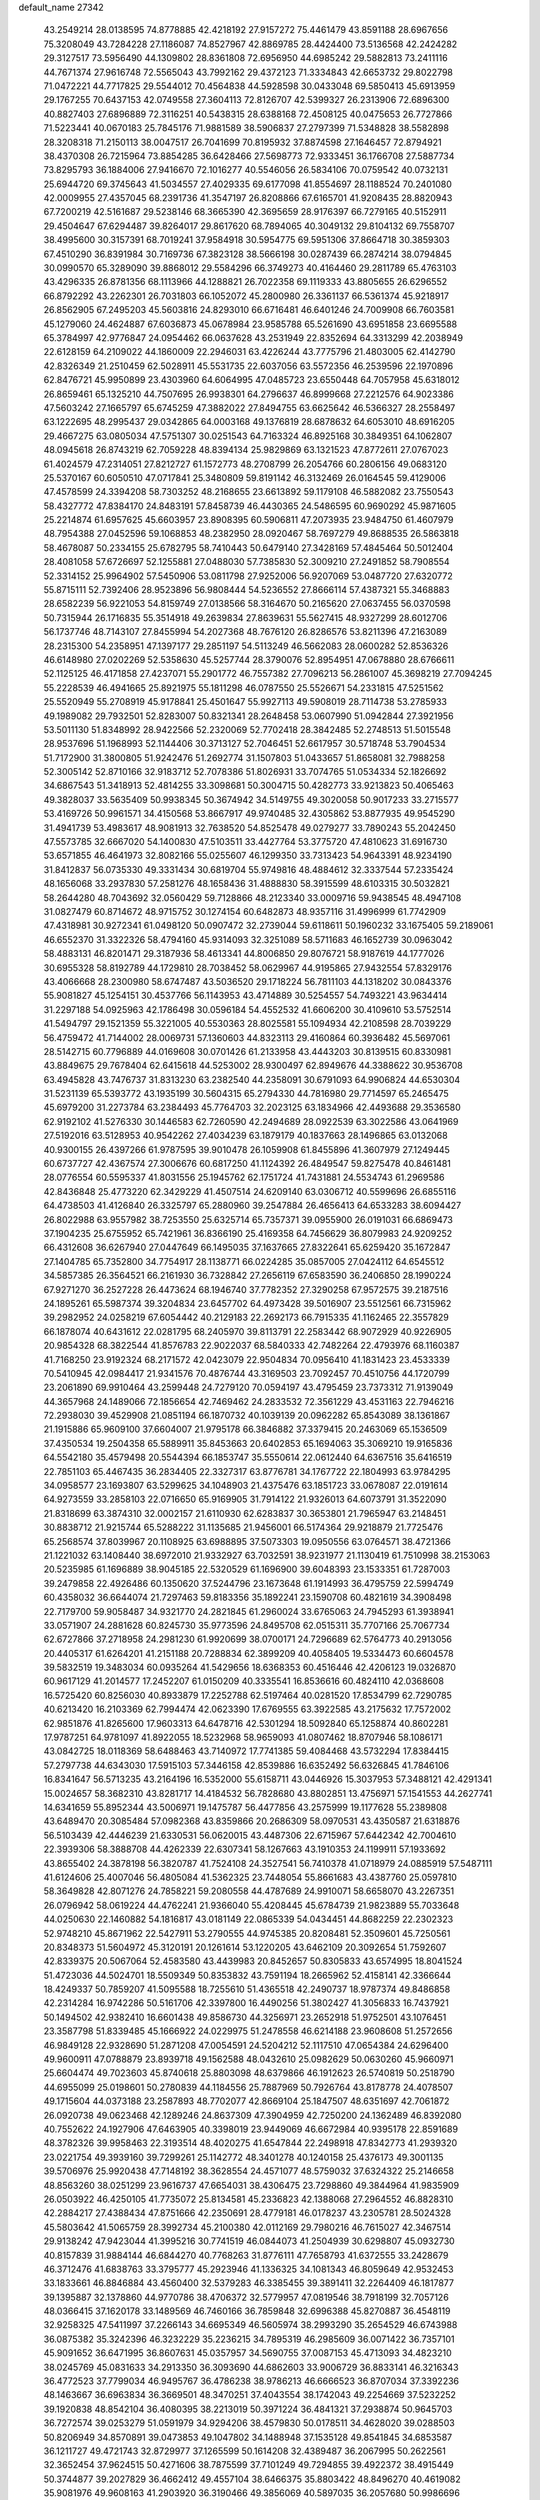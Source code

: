 default_name                                                                    
27342
  43.2549214  28.0138595  74.8778885  42.4218192  27.9157272  75.4461479
  43.8591188  28.6967656  75.3208049  43.7284228  27.1186087  74.8527967
  42.8869785  28.4424400  73.5136568  42.2424282  29.3127517  73.5956490
  44.1309802  28.8361808  72.6956950  44.6985242  29.5882813  73.2411116
  44.7671374  27.9616748  72.5565043  43.7992162  29.4372123  71.3334843
  42.6653732  29.8022798  71.0472221  44.7717825  29.5544012  70.4564838
  44.5928598  30.0433048  69.5850413  45.6913959  29.1767255  70.6437153
  42.0749558  27.3604113  72.8126707  42.5399327  26.2313906  72.6896300
  40.8827403  27.6896889  72.3116251  40.5438315  28.6388168  72.4508125
  40.0475653  26.7727866  71.5223441  40.0670183  25.7845176  71.9881589
  38.5906837  27.2797399  71.5348828  38.5582898  28.3208318  71.2150113
  38.0047517  26.7041699  70.8195932  37.8874598  27.1646457  72.8794921
  38.4370308  26.7215964  73.8854285  36.6428466  27.5698773  72.9333451
  36.1766708  27.5887734  73.8295793  36.1884006  27.9416670  72.1016277
  40.5546056  26.5834106  70.0759542  40.0732131  25.6944720  69.3745643
  41.5034557  27.4029335  69.6177098  41.8554697  28.1188524  70.2401080
  42.0009955  27.4357045  68.2391736  41.3547197  26.8208866  67.6165701
  41.9208435  28.8820943  67.7200219  42.5161687  29.5238146  68.3665390
  42.3695659  28.9176397  66.7279165  40.5152911  29.4504647  67.6294487
  39.8264017  29.8617620  68.7894065  40.3049132  29.8104132  69.7558707
  38.4995600  30.3157391  68.7019241  37.9584918  30.5954775  69.5951306
  37.8664718  30.3859303  67.4510290  36.8391984  30.7169736  67.3823128
  38.5666198  30.0287439  66.2874214  38.0794845  30.0990570  65.3289090
  39.8868012  29.5584296  66.3749273  40.4164460  29.2811789  65.4763103
  43.4296335  26.8781356  68.1113966  44.1288821  26.7022358  69.1119333
  43.8805655  26.6296552  66.8792292  43.2262301  26.7031803  66.1052072
  45.2800980  26.3361137  66.5361374  45.9218917  26.8562905  67.2495203
  45.5603816  24.8293010  66.6716481  46.6401246  24.7009908  66.7603581
  45.1279060  24.4624887  67.6036873  45.0678984  23.9585788  65.5261690
  43.6951858  23.6695588  65.3784997  42.9776847  24.0954462  66.0637628
  43.2531949  22.8352694  64.3313299  42.2038949  22.6128159  64.2109022
  44.1860009  22.2946031  63.4226244  43.7775796  21.4803005  62.4142790
  42.8326349  21.2510459  62.5028911  45.5531735  22.6037056  63.5572356
  46.2539596  22.1970896  62.8476721  45.9950899  23.4303960  64.6064995
  47.0485723  23.6550448  64.7057958  45.6318012  26.8659461  65.1325210
  44.7507695  26.9938301  64.2796637  46.8999668  27.2212576  64.9023386
  47.5603242  27.1665797  65.6745259  47.3882022  27.8494755  63.6625642
  46.5366327  28.2558497  63.1222695  48.2995437  29.0342865  64.0003168
  49.1376819  28.6878632  64.6053010  48.6916205  29.4667275  63.0805034
  47.5751307  30.0251543  64.7163324  46.8925168  30.3849351  64.1062807
  48.0945618  26.8743219  62.7059228  48.8394134  25.9829869  63.1321523
  47.8772611  27.0767023  61.4024579  47.2314051  27.8212727  61.1572773
  48.2708799  26.2054766  60.2806156  49.0683120  25.5370167  60.6050510
  47.0717841  25.3480809  59.8191142  46.3132469  26.0164545  59.4129006
  47.4578599  24.3394208  58.7303252  48.2168655  23.6613892  59.1179108
  46.5882082  23.7550543  58.4327772  47.8384170  24.8483191  57.8458739
  46.4430365  24.5486595  60.9690292  45.9871605  25.2214874  61.6957625
  45.6603957  23.8908395  60.5906811  47.2073935  23.9484750  61.4607979
  48.7954388  27.0452596  59.1068853  48.2382950  28.0920467  58.7697279
  49.8688535  26.5863818  58.4678087  50.2334155  25.6782795  58.7410443
  50.6479140  27.3428169  57.4845464  50.5012404  28.4081058  57.6726697
  52.1255881  27.0488030  57.7385830  52.3009210  27.2491852  58.7908554
  52.3314152  25.9964902  57.5450906  53.0811798  27.9252006  56.9207069
  53.0487720  27.6320772  55.8715111  52.7392406  28.9523896  56.9808444
  54.5236552  27.8666114  57.4387321  55.3468883  28.6582239  56.9221053
  54.8159749  27.0138566  58.3164670  50.2165620  27.0637455  56.0370598
  50.7315944  26.1716835  55.3514918  49.2639834  27.8639631  55.5627415
  48.9327299  28.6012706  56.1737746  48.7143107  27.8455994  54.2027368
  48.7676120  26.8286576  53.8211396  47.2163089  28.2315300  54.2358951
  47.1397177  29.2851197  54.5113249  46.5662083  28.0600282  52.8536326
  46.6148980  27.0202269  52.5358630  45.5257744  28.3790076  52.8954951
  47.0678880  28.6766611  52.1125125  46.4171858  27.4237071  55.2901772
  46.7557382  27.7096213  56.2861007  45.3698219  27.7094245  55.2228539
  46.4941665  25.8921975  55.1811298  46.0787550  25.5526671  54.2331815
  47.5251562  25.5520949  55.2708919  45.9178841  25.4501647  55.9927113
  49.5908019  28.7114738  53.2785933  49.1989082  29.7932501  52.8283007
  50.8321341  28.2648458  53.0607990  51.0942844  27.3921956  53.5011130
  51.8348992  28.9422566  52.2320069  52.7702418  28.3842485  52.2748513
  51.5015548  28.9537696  51.1968993  52.1144406  30.3713127  52.7046451
  52.6617957  30.5718748  53.7904534  51.7172900  31.3800805  51.9242476
  51.2692774  31.1507803  51.0433657  51.8658081  32.7988258  52.3005142
  52.8710166  32.9183712  52.7078386  51.8026931  33.7074765  51.0534334
  52.1826692  34.6867543  51.3418913  52.4814255  33.3098681  50.3004715
  50.4282773  33.9213823  50.4065463  49.3828037  33.5635409  50.9938345
  50.3674942  34.5149755  49.3020058  50.9017233  33.2715577  53.4169726
  50.9961571  34.4150568  53.8667917  49.9740485  32.4305862  53.8877935
  49.9545290  31.4941739  53.4983617  48.9081913  32.7638520  54.8525478
  49.0279277  33.7890243  55.2042450  47.5573785  32.6667020  54.1400830
  47.5103511  33.4427764  53.3775720  47.4810623  31.6916730  53.6571855
  46.4641973  32.8082166  55.0255607  46.1299350  33.7313423  54.9643391
  48.9234190  31.8412837  56.0735330  49.3331434  30.6819704  55.9749816
  48.4884612  32.3337544  57.2335424  48.1656068  33.2937830  57.2581276
  48.1658436  31.4888830  58.3915599  48.6103315  30.5032821  58.2644280
  48.7043692  32.0560429  59.7128866  48.2123340  33.0009716  59.9438545
  48.4947108  31.0827479  60.8714672  48.9715752  30.1274154  60.6482873
  48.9357116  31.4996999  61.7742909  47.4318981  30.9272341  61.0498120
  50.0907472  32.2739044  59.6118611  50.1960232  33.1675405  59.2189061
  46.6552370  31.3322326  58.4794160  45.9314093  32.3251089  58.5711683
  46.1652739  30.0963042  58.4883131  46.8201471  29.3187936  58.4613341
  44.8006850  29.8076721  58.9187619  44.1777026  30.6955328  58.8192789
  44.1729810  28.7038452  58.0629967  44.9195865  27.9432554  57.8329176
  43.4066668  28.2300980  58.6747487  43.5036520  29.1718224  56.7811103
  44.1318202  30.0843376  55.9081827  45.1254151  30.4537766  56.1143953
  43.4714889  30.5254557  54.7493221  43.9634414  31.2297188  54.0925963
  42.1786498  30.0596184  54.4552532  41.6606200  30.4109610  53.5752514
  41.5494797  29.1521359  55.3221005  40.5530363  28.8025581  55.1094934
  42.2108598  28.7039229  56.4759472  41.7144002  28.0069731  57.1360603
  44.8323113  29.4160864  60.3936482  45.5697061  28.5142715  60.7796889
  44.0169608  30.0701426  61.2133958  43.4443203  30.8139515  60.8330981
  43.8849675  29.7678404  62.6415618  44.5253002  28.9300497  62.8949676
  44.3388622  30.9536708  63.4945828  43.7476737  31.8313230  63.2382540
  44.2358091  30.6791093  64.9906824  44.6530304  31.5231139  65.5393772
  43.1935199  30.5604315  65.2794330  44.7816980  29.7714597  65.2465475
  45.6979200  31.2273784  63.2384493  45.7764703  32.2023125  63.1834966
  42.4493688  29.3536580  62.9192102  41.5276330  30.1446583  62.7260590
  42.2494689  28.0922539  63.3022586  43.0641969  27.5192016  63.5128953
  40.9542262  27.4034239  63.1879179  40.1837663  28.1496865  63.0132068
  40.9300155  26.4397266  61.9787595  39.9010478  26.1059908  61.8455896
  41.3607979  27.1249445  60.6737727  42.4367574  27.3006676  60.6817250
  41.1124392  26.4849547  59.8275478  40.8461481  28.0776554  60.5595337
  41.8031556  25.1945762  62.1751724  41.7431881  24.5534743  61.2969586
  42.8436848  25.4773220  62.3429229  41.4507514  24.6209140  63.0306712
  40.5599696  26.6855116  64.4738503  41.4126840  26.3325797  65.2880960
  39.2547884  26.4656413  64.6533283  38.6094427  26.8022988  63.9557982
  38.7253550  25.6325714  65.7357371  39.0955900  26.0191031  66.6869473
  37.1904235  25.6755952  65.7421961  36.8366190  25.4169358  64.7456629
  36.8079983  24.9209252  66.4312608  36.6267940  27.0447649  66.1495035
  37.1637665  27.8322641  65.6259420  35.1672847  27.1404785  65.7352800
  34.7754917  28.1138771  66.0224285  35.0857005  27.0424112  64.6545512
  34.5857385  26.3564521  66.2161930  36.7328842  27.2656119  67.6583590
  36.2406850  28.1990224  67.9271270  36.2527228  26.4473624  68.1946740
  37.7782352  27.3290258  67.9572575  39.2187516  24.1895261  65.5987374
  39.3204834  23.6457702  64.4973428  39.5016907  23.5512561  66.7315962
  39.2982952  24.0258219  67.6054442  40.2129183  22.2692173  66.7915335
  41.1162465  22.3557829  66.1878074  40.6431612  22.0281795  68.2405970
  39.8113791  22.2583442  68.9072929  40.9226905  20.9854328  68.3822544
  41.8576783  22.9022037  68.5840333  42.7482264  22.4793976  68.1160387
  41.7168250  23.9192324  68.2171572  42.0423079  22.9504834  70.0956410
  41.1831423  23.4533339  70.5410945  42.0984417  21.9341576  70.4876744
  43.3169503  23.7092457  70.4510756  44.1720799  23.2061890  69.9910464
  43.2599448  24.7279120  70.0594197  43.4795459  23.7373312  71.9139049
  44.3657968  24.1489066  72.1856654  42.7469462  24.2833532  72.3561229
  43.4531163  22.7946216  72.2938030  39.4529908  21.0851194  66.1870732
  40.1039139  20.0962282  65.8543089  38.1361867  21.1915886  65.9609100
  37.6604007  21.9795178  66.3846882  37.3379415  20.2463069  65.1536509
  37.4350534  19.2504358  65.5889911  35.8453663  20.6402853  65.1694063
  35.3069210  19.9165836  64.5542180  35.4579498  20.5544394  66.1853747
  35.5550614  22.0612440  64.6367516  35.6416519  22.7851103  65.4467435
  36.2834405  22.3327317  63.8776781  34.1767722  22.1804993  63.9784295
  34.0958577  23.1693807  63.5299625  34.1048903  21.4375476  63.1851723
  33.0678087  22.0191614  64.9273559  33.2858103  22.0716650  65.9169905
  31.7914122  21.9326013  64.6073791  31.3522090  21.8318699  63.3874310
  32.0002157  21.6110930  62.6283837  30.3653801  21.7965947  63.2148451
  30.8838712  21.9215744  65.5288222  31.1135685  21.9456001  66.5174364
  29.9218879  21.7725476  65.2568574  37.8039967  20.1108925  63.6988895
  37.5073303  19.0950556  63.0764571  38.4721366  21.1221032  63.1408440
  38.6972010  21.9332927  63.7032591  38.9231977  21.1130419  61.7510998
  38.2153063  20.5235985  61.1696889  38.9045185  22.5320529  61.1696900
  39.6048393  23.1533351  61.7287003  39.2479858  22.4926486  60.1350620
  37.5244796  23.1673648  61.1914993  36.4795759  22.5994749  60.4358032
  36.6644074  21.7297463  59.8183356  35.1892241  23.1590708  60.4821619
  34.3908498  22.7179700  59.9058487  34.9321770  24.2821845  61.2960024
  33.6765063  24.7945293  61.3938941  33.0571907  24.2881628  60.8245730
  35.9773596  24.8495708  62.0515311  35.7707166  25.7067734  62.6727866
  37.2718958  24.2981230  61.9920699  38.0700171  24.7296689  62.5764773
  40.2913056  20.4405317  61.6264201  41.2151188  20.7288834  62.3899209
  40.4058405  19.5334473  60.6604578  39.5832519  19.3483034  60.0935264
  41.5429656  18.6368353  60.4516446  42.4206123  19.0326870  60.9617129
  41.2014577  17.2452207  61.0150209  40.3335541  16.8536616  60.4824110
  42.0368608  16.5725420  60.8256030  40.8933879  17.2252788  62.5197464
  40.0281520  17.8534799  62.7290785  40.6213420  16.2103369  62.7994474
  42.0623390  17.6769555  63.3922585  43.2175632  17.7572002  62.9851876
  41.8265600  17.9603313  64.6478716  42.5301294  18.5092840  65.1258874
  40.8602281  17.9787251  64.9781097  41.8922055  18.5232968  58.9659093
  41.0807462  18.8707946  58.1086171  43.0842725  18.0118369  58.6488463
  43.7140972  17.7741385  59.4084468  43.5732294  17.8384415  57.2797738
  44.6343030  17.5915103  57.3446158  42.8539886  16.6352492  56.6326845
  41.7846106  16.8341647  56.5713235  43.2164196  16.5352000  55.6158711
  43.0446926  15.3037953  57.3488121  42.4291341  15.0024657  58.3682310
  43.8281717  14.4184532  56.7828680  43.8802851  13.4756971  57.1541553
  44.2627741  14.6341659  55.8952344  43.5006971  19.1475787  56.4477856
  43.2575999  19.1177628  55.2389808  43.6489470  20.3085484  57.0982368
  43.8359866  20.2686309  58.0970531  43.4350587  21.6318876  56.5103439
  42.4446239  21.6330531  56.0620015  43.4487306  22.6715967  57.6442342
  42.7004610  22.3939306  58.3888708  44.4262339  22.6307341  58.1267663
  43.1910353  24.1199911  57.1933692  43.8655402  24.3878198  56.3820787
  41.7524108  24.3527541  56.7410378  41.0718979  24.0885919  57.5487111
  41.6124606  25.4007046  56.4805084  41.5362325  23.7448054  55.8661683
  43.4387760  25.0597810  58.3649828  42.8071276  24.7858221  59.2080558
  44.4787689  24.9910071  58.6658070  43.2267351  26.0796942  58.0619224
  44.4762241  21.9366040  55.4208445  45.6784739  21.9823889  55.7033648
  44.0250630  22.1460882  54.1816817  43.0181149  22.0865339  54.0434451
  44.8682259  22.2302323  52.9748210  45.8671962  22.5427911  53.2790555
  44.9745385  20.8208481  52.3509601  45.7250561  20.8348373  51.5604972
  45.3120191  20.1261614  53.1220205  43.6462109  20.3092654  51.7592607
  42.8339375  20.5067064  52.4583580  43.4439983  20.8452657  50.8305833
  43.6574995  18.8041524  51.4723036  44.5024701  18.5509349  50.8353832
  43.7591194  18.2665962  52.4158141  42.3366644  18.4249337  50.7859207
  41.5095588  18.7255610  51.4365518  42.2490737  18.9787374  49.8486858
  42.2314284  16.9742286  50.5161706  42.3397800  16.4490256  51.3802427
  41.3056833  16.7437921  50.1494502  42.9382410  16.6601438  49.8586730
  44.3256971  23.2652918  51.9752501  43.1076451  23.3587798  51.8339485
  45.1666922  24.0229975  51.2478558  46.6214188  23.9608608  51.2572656
  46.9849128  22.9328690  51.2871208  47.0054591  24.5204212  52.1117510
  47.0654384  24.6296400  49.9600911  47.0788879  23.8939718  49.1562588
  48.0432610  25.0982629  50.0630260  45.9660971  25.6604474  49.7023603
  45.8740618  25.8803098  48.6379866  46.1912623  26.5740819  50.2518790
  44.6955099  25.0198601  50.2780839  44.1184556  25.7887969  50.7926764
  43.8178778  24.4078507  49.1715604  44.0373188  23.2587893  48.7702077
  42.8669104  25.1847507  48.6351697  42.7061872  26.0920738  49.0623468
  42.1289246  24.8637309  47.3904959  42.7250200  24.1362489  46.8392080
  40.7552622  24.1927906  47.6463905  40.3398019  23.9449069  46.6672984
  40.9395178  22.8591689  48.3782326  39.9958463  22.3193514  48.4020275
  41.6547844  22.2498918  47.8342773  41.2939320  23.0221754  49.3939160
  39.7299261  25.1142772  48.3401278  40.1240158  25.4376173  49.3001135
  39.5706976  25.9920438  47.7148192  38.3628554  24.4571077  48.5759032
  37.6324322  25.2146658  48.8563260  38.0251299  23.9616737  47.6654031
  38.4306475  23.7298860  49.3844964  41.9835909  26.0503922  46.4250105
  41.7735072  25.8134581  45.2336823  42.1388068  27.2964552  46.8828310
  42.2884217  27.4388434  47.8751666  42.2350691  28.4779181  46.0178237
  43.2305781  28.5024328  45.5803642  41.5065759  28.3992734  45.2100380
  42.0112169  29.7980216  46.7615027  42.3467514  29.9138242  47.9423044
  41.3995216  30.7741519  46.0844073  41.2504939  30.6298807  45.0932730
  40.8157839  31.9884144  46.6844270  40.7768263  31.8776111  47.7658793
  41.6372555  33.2428679  46.3712476  41.6838763  33.3795777  45.2923946
  41.1336325  34.1081343  46.8059649  42.9532453  33.1833661  46.8846884
  43.4560400  32.5379283  46.3385455  39.3891411  32.2264409  46.1817877
  39.1395887  32.1378860  44.9770786  38.4706372  32.5779957  47.0819546
  38.7918199  32.7057126  48.0366415  37.1620178  33.1489569  46.7460166
  36.7859848  32.6996388  45.8270887  36.4548119  32.9258325  47.5411997
  37.2266143  34.6695349  46.5605974  38.2993290  35.2654529  46.6743988
  36.0875382  35.3242396  46.3232229  35.2236215  34.7895319  46.2985609
  36.0071422  36.7357101  45.9091652  36.6471995  36.8607631  45.0357957
  34.5690755  37.0087153  45.4713093  34.4823210  38.0245769  45.0831633
  34.2913350  36.3093690  44.6862603  33.9006729  36.8833141  46.3216343
  36.4772523  37.7799034  46.9495767  36.4786238  38.9786213  46.6666523
  36.8707034  37.3392236  48.1463667  36.6963834  36.3669501  48.3470251
  37.4043554  38.1742043  49.2254669  37.5232252  39.1920838  48.8542104
  36.4080395  38.2213019  50.3971224  36.4841321  37.2938874  50.9645703
  36.7272574  39.0253279  51.0591979  34.9294206  38.4579830  50.0178511
  34.4628020  39.0288503  50.8206949  34.8570891  39.0473853  49.1047802
  34.1488948  37.1535128  49.8541845  34.6853587  36.1211727  49.4721743
  32.8729977  37.1265599  50.1614208  32.4389487  36.2067995  50.2622561
  32.3652454  37.9624515  50.4271606  38.7875599  37.7101249  49.7294855
  39.4922372  38.4915449  50.3744877  39.2027829  36.4662412  49.4557104
  38.6466375  35.8803422  48.8496270  40.4619082  35.9081976  49.9608163
  41.2903920  36.3190466  49.3856069  40.5897035  36.2057680  50.9986696
  40.5713528  34.3850036  49.8949028  39.7217581  33.7109345  49.3104738
  41.6520336  33.8571006  50.4742328  42.2791203  34.4944787  50.9496361
  42.0643471  32.4432155  50.3931244  42.2262792  32.1977952  49.3443650
  43.4172619  32.2494375  51.1212249  43.2862804  32.5984346  52.1475647
  43.8779714  30.7767976  51.1703664  44.8595783  30.6923471  51.6349729
  43.1953983  30.1667336  51.7573210  43.9436582  30.3756514  50.1604966
  44.5358251  33.0812822  50.4497858  44.9581579  32.5310584  49.6071123
  44.1455384  34.0202804  50.0621186  45.6441590  33.4258338  51.4464546
  46.4370799  33.9753170  50.9451545  45.2431392  34.0379860  52.2549275
  46.0654188  32.5140912  51.8587730  40.9852440  31.4882776  50.9346626
  40.2411253  31.8142421  51.8599936  40.9295106  30.2724945  50.3906275
  41.5669989  30.0641784  49.6274540  40.0628664  29.1789091  50.8453726
  39.8064256  29.3769468  51.8838602  38.7329612  29.1593986  50.0617879
  38.1831684  30.0649170  50.3204566  38.9215222  29.1661674  48.5464847
  37.9442714  29.2184855  48.0707556  39.4830442  30.0425911  48.2438009
  39.4438961  28.2681840  48.2211424  37.8431774  27.9616184  50.4043515
  37.6244266  27.9407068  51.4641106  36.9021052  28.0453569  49.8726424
  38.3213561  27.0277604  50.1182355  40.8006914  27.8361129  50.8413548
  41.5789472  27.5220583  49.9355989  40.5355316  27.0485993  51.8827233
  39.8555698  27.3863085  52.5559633  41.0605657  25.7060252  52.1173047
  41.7782453  25.4476001  51.3397960  41.7742528  25.6871672  53.4757742
  41.0969631  26.0394556  54.2552099  42.0713277  24.6646048  53.7133435
  43.2582670  26.7219915  53.4317491  42.6653788  27.8964781  53.6879025
  39.9485801  24.6472059  52.1007059  38.7848100  24.9628517  52.3282714
  40.3208076  23.3856962  51.9063683  41.3104905  23.2227185  51.7596546
  39.5469141  22.2163887  52.3124054  38.4863910  22.4652809  52.3524034
  39.7473566  21.1127718  51.2726087  40.8089731  20.9696587  51.0772656
  39.3275525  20.1766406  51.6412145  39.2402913  21.3895099  50.3511225
  39.9904454  21.7374999  53.7053444  41.1503016  21.9153733  54.0811357
  39.0856231  21.1011624  54.4440365  38.1355479  21.0438822  54.0879960
  39.3362104  20.4325699  55.7200198  40.3471042  20.0212795  55.7294046
  39.2016720  21.4603904  56.8512936  38.1886486  21.8632682  56.8655068
  39.4131816  20.9896045  57.8116935  39.9081460  22.2693066  56.6940456
  38.3407462  19.2801982  55.9255699  37.2952576  19.2389890  55.2816360
  38.6226429  18.3810415  56.8640343  39.5092929  18.4802036  57.3458066
  37.6267793  17.5118521  57.4910857  36.7808582  17.3785765  56.8183126
  38.2482029  16.1343704  57.7425475  38.6353469  15.7526283  56.7962923
  39.0974543  16.2439158  58.4186234  37.2868771  15.1075175  58.3115461
  36.4440225  14.3880601  57.4428168  36.4636734  14.5874456  56.3777077
  35.5913073  13.3911054  57.9536344  34.9536991  12.8266856  57.2906071
  35.5726857  13.1064671  59.3342789  34.7571652  12.1282708  59.8111397
  34.8578977  12.0131201  60.7815799  36.4152283  13.8302760  60.2050219
  36.4083879  13.6075481  61.2618731  37.2670418  14.8314102  59.6940780
  37.9123019  15.3838899  60.3653688  37.1156008  18.1530783  58.7903575
  37.9099866  18.6561757  59.5844548  35.8045495  18.1349926  59.0210953
  35.2043458  17.7161650  58.3164793  35.1671114  18.5682334  60.2691473
  35.8606352  19.1907871  60.8366434  33.9532211  19.4482406  59.9170826
  34.3054188  20.2953597  59.3267235  33.2736616  18.8720224  59.2885605
  33.1708352  19.9837464  61.1238192  33.0563129  19.2939290  62.1581410
  32.6404691  21.1134328  61.0386748  34.8182888  17.3448936  61.1358620
  34.0047761  16.5057119  60.7486998  35.4270875  17.2431854  62.3194794
  36.1162396  17.9495453  62.5580868  35.2624476  16.1282925  63.2546031
  35.3927517  15.1971892  62.7025378  36.3913833  16.2413450  64.2854214
  37.3586352  16.2338831  63.7805133  36.2872496  17.1688257  64.8496319
  36.3478720  15.4026598  64.9769943  33.8831273  16.0488951  63.9504030
  33.5695451  15.0296786  64.5739758  33.0531863  17.0923631  63.8767021
  33.3423957  17.8972692  63.3207322  31.6998297  17.1277810  64.4565869
  31.5921265  16.3255392  65.1867343  31.4752488  18.4656466  65.1942941
  31.5328645  19.2572143  64.4504208  30.0691566  18.5193216  65.8122334
  29.3141192  18.6065926  65.0315446  29.8812332  17.6165144  66.3937346
  29.9775352  19.3853548  66.4684468  32.5410139  18.7747529  66.2736452
  33.5126364  18.8849548  65.7945481  32.3046512  19.7331185  66.7361523
  32.6736487  17.7341513  67.3907750  33.0382632  16.7961273  66.9797618
  33.3897688  18.0914866  68.1292648  31.7150963  17.5737849  67.8827894
  30.6301704  16.8897518  63.3808629  29.6531469  16.1784911  63.6290281
  30.8111861  17.4464396  62.1781893  31.6141234  18.0645829  62.0656367
  29.9748388  17.1570443  61.0006107  28.9408710  17.0361947  61.3240100
  30.0399904  18.3390555  60.0172501  31.0751446  18.4787586  59.7122092
  29.4679289  18.0746368  59.1311289  29.4904941  19.6782365  60.5383010
  30.0556019  20.0026616  61.4113293  29.6194541  20.7326383  59.4406135
  30.6632111  20.8269791  59.1408677  29.0184155  20.4468530  58.5782374
  29.2793895  21.6980742  59.8161151  28.0101108  19.5812237  60.9063278
  27.6270575  20.5756022  61.1288279  27.4381818  19.1608498  60.0787192
  27.8879942  18.9601863  61.7908777  30.3508752  15.8376040  60.2948018
  29.5756918  15.3344339  59.4795354  31.5149360  15.2694017  60.6138386
  32.1409751  15.8147095  61.1950162  32.0639869  14.0081830  60.0922584
  33.0687588  13.9222359  60.5042114  31.2700950  12.7950093  60.5970554
  30.2552032  12.8413653  60.2015369  31.7419075  11.8857296  60.2227941
  31.2015757  12.6948222  62.1171913  32.2077241  12.5698341  62.5131605
  30.7692955  13.6039188  62.5403255  30.3383280  11.4957602  62.4865851
  30.7491043  10.3278133  62.2541970  29.2060466  11.7042949  62.9775990
  32.2450158  13.9821588  58.5668795  31.9352716  12.9846052  57.9080983
  32.6966413  15.0886697  57.9738079  33.0094209  15.8522790  58.5649618
  32.7312950  15.2697390  56.5127067  32.9924391  14.3216892  56.0390000
  31.3315083  15.6788880  56.0227260  31.3122274  15.6663834  54.9329111
  30.6077739  14.9465565  56.3795684  30.9195246  17.0803184  56.4937518
  31.0654477  17.1793962  57.5680174  31.5388732  17.8242338  55.9943858
  29.4606208  17.3689005  56.1520024  29.3110839  18.4445724  56.2615718
  29.2674896  17.0932831  55.1133916  28.5293455  16.6492623  57.0386655
  28.8846286  15.8502268  57.5469320  27.3081942  17.0449791  57.3363528
  26.7614153  18.0872563  56.7869722  27.2171336  18.5516863  56.0067356
  25.8487809  18.3781187  57.1091956  26.5959499  16.4179295  58.2226211
  26.9297872  15.5580114  58.6399670  25.6612574  16.7570094  58.3989320
  33.7742895  16.2837077  56.0698852  34.2267472  17.1031037  56.8680257
  34.1009546  16.2702037  54.7822579  33.6746947  15.5697592  54.1860760
  34.8741979  17.3444567  54.1700523  35.7430300  17.5256486  54.7991242
  35.3763820  16.9262985  52.7870473  34.5167216  16.7754482  52.1360338
  35.9753488  17.7373761  52.3870912  36.2424205  15.6836565  52.7809262
  37.0421222  15.4358890  53.6753244  36.1333156  14.8828390  51.7506470
  36.6799782  14.0355967  51.7203850  35.5065548  15.1391679  50.9958773
  34.0671826  18.6530692  54.0760399  32.8683168  18.6432439  53.7851746
  34.7448715  19.7822694  54.2653657  35.7294953  19.7002870  54.5040750
  34.2062057  21.1478419  54.2097346  33.3102811  21.1517299  53.5888200
  33.8094047  21.6677962  55.6111692  33.4234832  22.6780079  55.4879119
  32.6940959  20.8291176  56.2470912  32.3327856  21.3255907  57.1482411
  31.8676792  20.7246234  55.5445335  33.0671199  19.8403005  56.5144648
  34.9787445  21.7376751  56.6048152  34.6273294  22.1484703  57.5503253
  35.3878784  20.7421679  56.7797472  35.7634191  22.3865598  56.2203260
  35.2222838  22.0890267  53.5563217  36.4318994  21.8879630  53.6702617
  34.7428805  23.1256366  52.8737752  33.7358707  23.2456156  52.8422288
  35.5540964  24.2597826  52.4475524  36.5866509  23.9357818  52.3307922
  35.0630595  24.7514229  51.0867217  34.0281031  25.0716971  51.1716667
  35.6769642  25.5877483  50.7510910  35.1222774  23.9494922  50.3536366
  35.5004282  25.3766138  53.5023502  34.4270548  25.7075908  54.0060732
  36.6500142  25.9792376  53.8072586  37.4782279  25.6520379  53.3203208
  36.8330677  27.0539133  54.7903398  35.8623245  27.3614536  55.1806365
  37.6958315  26.5699194  55.9835702  38.6809086  26.2880371  55.6059190
  37.8908177  27.7155798  56.9985409  38.5937085  27.4107786  57.7716814
  38.3084002  28.5983162  56.5162002  36.9381891  27.9810433  57.4575638
  37.0740394  25.3188369  56.6473729  36.0405310  25.5265300  56.9124206
  37.0778115  24.5000919  55.9271797  37.7997176  24.8193221  57.9006854
  37.3968954  23.8464019  58.1762150  38.8638088  24.7167742  57.6976817
  37.6463405  25.5071414  58.7322180  37.4709915  28.2523247  54.0834575
  38.6571162  28.2222332  53.7516283  36.6935280  29.3070089  53.8331817
  35.7361631  29.2640135  54.1743156  37.1734442  30.5985405  53.3167434
  37.9912669  30.4301085  52.6181670  36.0167198  31.2857483  52.5695457
  35.6628441  30.6176391  51.7820096  35.1958755  31.4598773  53.2679847
  36.4341386  32.6246242  51.9407353  36.8151505  33.2864340  52.7172354
  37.2291505  32.4566151  51.2120772  35.2702175  33.3563075  51.2683232
  34.4402658  33.4589643  51.9703670  35.6234320  34.3554160  51.0149972
  34.7811599  32.6616185  49.9940673  35.6369242  32.4642243  49.3461091
  34.3135580  31.7041014  50.2450808  33.8068959  33.5213924  49.2924561
  34.1547566  34.4663225  49.1654774  33.5492389  33.1623416  48.3803286
  32.9513590  33.6368663  49.8374903  37.7103832  31.4602766  54.4636295
  37.1195790  31.4544667  55.5413222  38.7683006  32.2421875  54.2214714
  39.2086283  32.1670733  53.3081621  39.2978338  33.2660455  55.1354797
  38.7130117  33.2569273  56.0583840  40.7486296  32.9307441  55.5113070
  40.7813159  31.9347433  55.9527155  41.3637432  32.9384425  54.6091422
  41.3145574  33.9377200  56.5240213  41.2142721  34.9507246  56.1346611
  40.7533133  33.8690397  57.4569095  42.7997096  33.6943912  56.7913179
  42.9566877  32.7069764  57.2255630  43.3464777  33.7588546  55.8496520
  43.2856472  34.7809062  57.7514602  42.9871781  35.7559171  57.3559376
  42.8083131  34.6443049  58.7251242  44.7512963  34.7478084  57.8955275
  45.0768746  33.8808162  58.3189639  45.2075464  34.8280716  56.9941122
  45.0745083  35.5179591  58.4768589  39.1972596  34.6721105  54.5368766
  39.7405456  34.9654119  53.4696347  38.5778376  35.5654825  55.2958952
  38.1633980  35.2314030  56.1607419  38.5664555  37.0130506  55.1198249
  39.0489281  37.2809811  54.1800987  37.1120547  37.5228130  55.0753021
  36.6639398  37.4218816  56.0622250  37.1617747  38.5889017  54.8483023
  36.1961768  36.8342646  54.0367939  36.7752019  36.5848306  53.1483794
  35.4945927  35.5725058  54.5582830  36.2106658  34.7838528  54.7711300
  34.9477721  35.8013038  55.4729629  34.7977332  35.1997051  53.8085294
  35.0736877  37.7892715  53.6353565  34.4646988  38.0206180  54.5075812
  35.4968388  38.7072629  53.2274624  34.4456200  37.3236331  52.8757416
  39.3557846  37.6497991  56.2779878  39.3982662  37.0956179  57.3781428
  39.9647190  38.8176366  56.0743900  39.9393326  39.2377442  55.1489471
  40.6211244  39.5593942  57.1581753  40.0285859  39.4105064  58.0567345
  42.0143553  38.9999268  57.4425686  41.9521901  37.9271220  57.6319218
  42.6495368  39.1703116  56.5732383  42.5715379  39.6416645  58.5758901
  42.5700591  38.9844331  59.3221641  40.6727741  41.0638471  56.8911015
  40.8768835  41.5024650  55.7577913  40.4319226  41.8491265  57.9474899
  40.2896028  41.3608066  58.8272221  40.1316967  43.2920798  57.9177263
  39.7260983  43.5600469  58.8917478  41.4305848  44.1060916  57.7256590
  41.9146951  43.8201485  56.7913098  41.1922795  45.1686967  57.6856922
  42.4010965  43.8873000  58.8877585  41.9165734  44.2022657  59.8128929
  42.6557974  42.8287694  58.9590528  43.6959950  44.6799984  58.7266039
  44.1896297  44.3923519  57.7954467  43.4708379  45.7487192  58.7003448
  44.5683153  44.3794442  59.8656593  44.2604644  43.6725816  60.5229672
  45.7356400  44.9011918  60.1567675  46.3358945  45.7904068  59.4305572
  45.8975257  46.1431023  58.5849176  47.2242460  46.1601891  59.7345461
  46.3237364  44.4972828  61.2331977  45.8749979  43.7686314  61.7791879
  47.2643399  44.7932363  61.4431725  39.0149264  43.6555888  56.9174204
  39.1547217  44.6506540  56.2036445  37.8984592  42.8982305  56.8255767
  37.4554800  41.8474564  57.7367385  37.6312403  42.1171578  58.7790858
  37.9633706  40.9127787  57.4976388  35.9617623  41.6756962  57.4788462
  35.3978858  42.3973331  58.0716579  35.6293138  40.6585730  57.6896118
  35.8479126  42.0155760  55.9930461  34.8441299  42.3541211  55.7383391
  36.1214852  41.1426433  55.3977133  36.8890798  43.1188735  55.7836052
  37.3408041  43.0103834  54.7974729  36.2473093  44.5097187  55.8601952
  35.9076612  45.0933442  54.8429209  36.1309518  45.0695888  57.0631626
  36.4597587  44.5422038  57.8563836  35.6039345  46.4090033  57.3342372
  34.6224600  46.5030202  56.8747493  35.4253539  46.5340834  58.8577240
  35.3036197  47.5820231  59.1279416  34.4975721  46.0315067  59.1305133
  36.5592242  45.9312648  59.6724940  37.8335460  46.5303570  59.6734222
  38.0009659  47.4599817  59.1477633  38.8970325  45.9235239  60.3623654
  39.8768118  46.3823348  60.3592589  38.6824297  44.7377121  61.0832028
  39.4955028  44.3047264  61.6477019  37.4118952  44.1352559  61.0858826
  37.2385968  43.2276547  61.6491345  36.3555196  44.7247900  60.3710305
  35.3818245  44.2544672  60.3743480  36.4563584  47.5726788  56.7843065
  35.9690510  48.6959799  56.7695020  37.7096743  47.3476216  56.3628315
  38.0364787  46.3897603  56.3272830  38.7080122  48.4055804  56.1043144
  38.7661584  49.0235616  56.9998395  40.0659724  47.7087823  55.8997705
  40.2384412  47.0345655  56.7379100  40.0091720  47.1065854  54.9913607
  41.2925891  48.6262902  55.7834936  42.1493222  48.0066565  55.5183482
  41.1535982  49.3390359  54.9729951  41.6480569  49.3850297  57.0607362
  40.9791333  49.3368592  58.0915047  42.7470957  50.0959131  57.0515375
  42.9982002  50.6277052  57.8719778  43.3307799  50.1116814  56.2189743
  38.3625750  49.3649988  54.9430730  38.8583296  50.4944796  54.8980262
  37.4742004  48.9378966  54.0450403  37.1291642  47.9937510  54.1542813
  36.7506379  49.7686036  53.0847750  36.6693867  50.7858518  53.4745851
  37.5296942  49.8099340  51.7503732  38.4791886  50.3221893  51.9058198
  37.7448048  48.7929189  51.4230789  36.7599736  50.4986662  50.6340080
  35.6969356  50.0611212  50.2316962  37.2303536  51.5821004  50.0807975
  36.6554333  52.0207845  49.3691604  38.1735247  51.8971164  50.2699485
  35.3256804  49.1963220  52.9521722  35.1445885  47.9806594  52.9196335
  34.3071268  50.0485215  52.8511930  34.5053802  51.0415834  52.9039418
  32.8952942  49.6560338  52.8025121  32.6503424  49.1302554  53.7244712
  32.0253636  50.9172454  52.7251769  32.3628006  51.5602929  51.9113842
  31.0109872  50.5900530  52.4936701  31.9486968  51.7069402  54.0439469
  31.0161869  52.2690523  54.0392792  31.9115637  51.0083977  54.8717053
  33.0735000  52.6976233  54.3264840  34.1760397  52.6269495  53.8037783
  32.8479486  53.6329441  55.2174665  33.5842962  54.2743278  55.4672242
  31.9266673  53.6734748  55.6428942  32.5478323  48.7083508  51.6404128
  31.7342104  47.8043718  51.8123448  33.2027404  48.8378933  50.4855745
  33.8893873  49.5811187  50.4123781  33.0516325  47.9116937  49.3469269
  31.9887764  47.8119145  49.1230332  33.7424782  48.4524203  48.0820533
  33.5048275  47.7872443  47.2530887  33.3075760  49.8722136  47.7156216
  32.2220203  49.9131594  47.6214546  33.6219297  50.5863906  48.4763977
  33.7561511  50.1559542  46.7634380  35.1427601  48.4720176  48.2264640
  35.3384406  49.1318934  48.9255959  33.5872821  46.5077382  49.6631632
  33.0501251  45.5142022  49.1698977  34.6059097  46.3957330  50.5230587
  34.9871032  47.2438277  50.9246656  35.1125663  45.1158749  51.0364485
  35.1219668  44.3778817  50.2342644  36.5548441  45.2674440  51.5512663
  36.5492518  45.8938285  52.4411530  36.9009775  44.2814747  51.8588302
  37.5882869  45.8504220  50.6107845  38.9231180  46.0607346  50.9643643
  39.5003523  46.6565850  49.9072198  40.5341586  46.9747649  49.8672659
  38.6083742  46.8206660  48.9166999  38.7798013  47.2911855  48.0331646
  37.4035424  46.3074495  49.3367178  36.4824721  46.3001119  48.7741079
  34.2063946  44.5920290  52.1612763  33.9456929  43.3887112  52.2462958
  33.6799356  45.5000525  52.9890880  34.0219301  46.4510521  52.9078488
  32.8040887  45.1953795  54.1154154  33.2999400  44.4612003  54.7511734
  32.5805477  46.4771480  54.9292824  32.1670415  46.2231602  55.9038983
  33.5231967  47.0066480  55.0660054  31.8778897  47.1348883  54.4187133
  31.4812110  44.5937171  53.6319486  31.0921298  43.5153727  54.0811924
  30.8459836  45.2301539  52.6386649  31.2238702  46.1272078  52.3418406
  29.6067430  44.7623196  52.0108634  28.8443672  44.6748260  52.7872905
  29.1190971  45.7811516  50.9643006  29.9496811  46.0902178  50.3261501
  28.3603905  45.3100424  50.3393580  28.4884872  47.0064054  51.6419067
  27.6370310  46.6732615  52.2358205  29.2171525  47.4739379  52.3028528
  27.9919579  48.0469302  50.6351812  28.8207021  48.3816640  50.0080915
  27.2252839  47.5945977  50.0082743  27.4028502  49.2431667  51.3898752
  26.7151741  48.8799648  52.1589110  28.2177027  49.7793431  51.8838980
  26.6737312  50.1533385  50.4824424  25.8547050  49.7037991  50.0822154
  26.3484503  50.9939903  50.9532007  27.2502220  50.4500251  49.7007316
  29.7620206  43.3713277  51.4037652  28.9090825  42.5240763  51.6675427
  30.8378242  43.0938762  50.6527799  31.4922238  43.8421227  50.4604869
  31.0435145  41.7741000  50.0193680  30.0693488  41.4390905  49.6616719
  31.9240873  41.8970361  48.7679073  31.7066102  41.0365538  48.1353348
  31.6218484  42.7948164  48.2284928  33.4428005  41.9401378  48.9860156
  33.7136320  42.8373195  49.5372928  33.7510366  41.0711887  49.5625259
  34.1747388  41.9087717  47.6348740  35.2206470  41.6537372  47.7922270
  33.7528351  41.1134240  47.0172770  34.0570314  43.1890675  46.9135199
  33.1833373  43.3468144  46.4237019  34.9999145  44.1029620  46.7592710
  36.1889903  44.0263057  47.2732948  36.4456797  43.2597037  47.8917082
  36.8914736  44.6845697  46.9610547  34.7889197  45.1636730  46.0498188
  33.9265007  45.2533153  45.5158010  35.5781172  45.7699807  45.8716893
  31.4865749  40.6596355  50.9717099  31.2837091  39.4883439  50.6633087
  32.0332300  40.9977808  52.1385560  32.2700323  41.9688601  52.2956897
  32.2036293  40.0555294  53.2447224  32.5857959  39.1066526  52.8642307
  33.2318790  40.6452372  54.2154946  34.1934144  40.7455089  53.7129481
  32.9078139  41.6275661  54.5593811  33.3442041  39.9894595  55.0789431
  30.8658930  39.7735411  53.9535428  30.4246285  38.6302700  54.0620126
  30.1918029  40.8317144  54.4053839  30.5956353  41.7529715  54.2642524
  28.9645536  40.7572919  55.1951874  29.1435031  40.1234134  56.0617185
  28.6517955  42.1668647  55.6929226  29.5022977  42.5342789  56.2681931
  28.5332625  42.8254366  54.8303487  27.4120092  42.2681371  56.5510759
  27.4719860  41.9940629  57.9320763  28.3975191  41.6772776  58.3867613
  26.3202591  42.1403873  58.7277492  26.3538217  41.9500384  59.7892903
  25.1052391  42.5402185  58.1359583  23.9955443  42.6852598  58.9020794
  23.2326778  42.9335168  58.3428357  25.0475350  42.7980529  56.7501397
  24.1200517  43.0933258  56.2869046  26.2003554  42.6677752  55.9615844
  26.1478565  42.8753335  54.9015641  27.7859364  40.1462220  54.4258817
  27.0231162  39.3694510  54.9942702  27.6863392  40.3829993  53.1118054
  28.3264769  41.0506813  52.6955608  26.6971492  39.7244363  52.2449564
  25.6959447  39.9720780  52.6065625  26.8391458  40.2601099  50.8120474
  26.6188062  41.3261298  50.8256490  27.8636083  40.1094613  50.4666287
  25.8692719  39.5808034  49.8350115  26.1793709  38.5485249  49.6774184
  24.8799358  39.5834224  50.2888778  25.7575431  40.2675958  48.4693349
  25.0636653  39.6972071  47.8496937  25.3291400  41.2553229  48.6047006
  27.0474195  40.3720294  47.7683352  27.3605042  39.5745925  47.2231995
  27.8871338  41.3866588  47.7964127  27.7295409  42.4197128  48.5677416
  26.8607767  42.5679134  49.0578378  28.3525870  43.2009101  48.4124266
  28.9344466  41.3715341  47.0332687  28.9312302  40.7149914  46.2582601
  29.5605820  42.1655279  46.9864687  26.8086767  38.2011746  52.2927299
  25.7891661  37.5258638  52.2387147  28.0086959  37.6420744  52.4362495
  28.8212743  38.2362376  52.5269833  28.1828722  36.1922404  52.5727658
  27.4795791  35.7059624  51.8947574  29.5967389  35.8126522  52.1172564
  29.8120887  36.3743839  51.2056755  30.3300622  36.0926818  52.8745189
  29.7148622  34.3157869  51.7982772  29.9715756  33.7693004  52.7077854
  28.7559209  33.9440219  51.4352059  30.7704075  34.0754067  50.7177788
  30.4900220  33.3826224  49.7132468  31.8993353  34.5916396  50.8510401
  27.8482266  35.6823215  53.9872706  27.3078180  34.5846728  54.1272502
  28.0580438  36.5021877  55.0276122  28.5037118  37.3920950  54.8418723
  27.5631875  36.2462911  56.3916571  27.8544240  35.2373978  56.6855687
  28.1835359  37.2519768  57.3843451  27.9171808  38.2600246  57.0723421
  27.7277336  37.0979285  58.3619896  29.7118962  37.1752413  57.5509501
  30.1956797  37.2790649  56.5803799  30.1768118  38.3221996  58.4513334
  31.2575498  38.2802745  58.5760439  29.9136019  39.2779720  58.0030766
  29.6967072  38.2451469  59.4276404  30.1592278  35.8624402  58.1979951
  29.8709362  35.0173977  57.5752710  31.2425840  35.8530052  58.3034107
  29.7060928  35.7566875  59.1828139  26.0254713  36.3002570  56.4854738
  25.4347024  35.5375431  57.2532686  25.3579865  37.1360039  55.6845569
  25.9056104  37.8063428  55.1534172  23.8876223  37.2463824  55.6433995
  23.4978194  37.0295045  56.6359999  23.4584230  38.6926254  55.3195094
  23.9329300  39.0197809  54.3932514  21.9391174  38.8234041  55.1677079
  21.5944976  38.2961281  54.2797923  21.4561973  38.4070934  56.0482882
  21.6604541  39.8721714  55.0685779  23.8705335  39.6323664  56.4586709
  23.4529883  39.2901229  57.4051944  24.9553196  39.6738460  56.5469264
  23.5076587  40.6375103  56.2502159  23.2262831  36.2296728  54.7029808
  22.3213409  35.5062833  55.1257103  23.6339990  36.1731957  53.4318634
  24.4011072  36.7703282  53.1413295  22.9077929  35.4377949  52.3914112
  21.8438250  35.5225741  52.5939189  23.1614867  36.0607679  51.0092255
  24.2313011  36.0368065  50.8016093  22.6765820  35.4279059  50.2672072
  22.6437526  37.4987621  50.8187563  23.1913587  38.1805370  51.4686901
  22.8722139  37.8943672  49.3611943  23.9218469  37.7851132  49.1076573
  22.2877175  37.2479491  48.7128911  22.5678437  38.9305800  49.2074466
  21.1452974  37.6389341  51.0933859  20.8227975  38.6526371  50.8536920
  20.5833331  36.9342117  50.4817171  20.9340893  37.4575028  52.1445058
  23.2011319  33.9360233  52.3472072  22.2682198  33.1537512  52.1929811
  24.4559726  33.4999214  52.4715109  25.1841698  34.1666950  52.6824478
  24.8272606  32.1035796  52.1904490  24.4801393  31.8835537  51.1798649
  26.3586252  31.9768686  52.1795304  26.7612318  32.7740844  51.5561485
  26.7496131  32.0975564  53.1893206  26.8254888  30.6352724  51.5992300
  26.6709936  29.8544642  52.3361417  26.2030311  30.3973599  50.7399144
  28.5530563  30.5765651  51.0529620  29.3848713  30.6319629  52.6569784
  29.1326208  29.7421179  53.2341742  30.4620033  30.6690720  52.5001826
  29.0718546  31.5219318  53.2015591  24.1411495  31.0677529  53.1077218
  23.9611124  29.9203701  52.7034682  23.6977150  31.4518425  54.3096541
  23.9855078  32.3768547  54.6248142  22.8796813  30.6399730  55.2296221
  23.2279628  29.6070520  55.1964848  23.0999208  31.1982794  56.6503786
  24.1654495  31.1708781  56.8810022  22.7953064  32.2448204  56.6645406
  22.3491223  30.4742073  57.7792214  22.6168935  30.9552415  58.7206839
  21.2748408  30.5919037  57.6371385  22.6789157  28.9801900  57.8748240
  22.3328811  28.4679421  56.9774668  23.7579668  28.8482770  57.9727317
  21.9736500  28.3848885  59.0946001  22.3199014  28.9094746  59.9897488
  20.8977945  28.5446671  58.9959881  22.2602692  26.9420702  59.2264606
  21.9060405  26.4120051  58.4340226  23.2653346  26.7890493  59.2880309
  21.8716795  26.5630761  60.0844960  21.3838844  30.6043409  54.8751257
  20.7338975  29.5913689  55.1215328  20.8287602  31.6870889  54.3212564
  21.4332067  32.4584135  54.0775409  19.3841665  31.8260330  54.0812293
  18.8627343  31.0538767  54.6503511  18.9019581  33.1770047  54.6313275
  17.8133535  33.2073859  54.5652960  19.1836208  33.2761080  55.6806297
  19.5758054  34.5709464  53.6879650  20.7431423  34.6897921  54.3443954
  18.9569258  31.6179211  52.6154994  17.8136849  31.2270617  52.3722339
  19.8464157  31.8271963  51.6385079  20.7541746  32.1896055  51.9129524
  19.6393669  31.5727921  50.1977192  18.6124113  31.8327038  49.9538456
  20.5431574  32.4975766  49.3450990  21.5856261  32.3100897  49.6014996
  20.3760925  32.3423326  47.8263657  19.3810216  32.6558762  47.5157117
  21.1061819  32.9662301  47.3140772  20.5436867  31.3153221  47.5103035
  20.2128550  33.9737356  49.6319750  19.1614791  34.1735166  49.4248217
  20.4143810  34.2176194  50.6734163  20.8232672  34.6234844  49.0058311
  19.7823929  30.0656665  49.9190945  20.7047800  29.5903732  49.2537545
  18.8769824  29.2961633  50.5267523  18.1873988  29.7694487  51.0975366
  18.8649150  27.8370254  50.5438590  19.8817471  27.4727545  50.6775124
  18.0514904  27.3926987  51.7698874  18.4162541  27.9147736  52.6550707
  16.9963646  27.6355006  51.6394834  18.2063947  25.9090368  52.0298813
  19.1537188  25.4654101  52.6567624  17.3060162  25.0877801  51.5615730
  17.3785990  24.1271168  51.8717138  16.5234244  25.4174754  51.0085364
  18.3091153  27.2742290  49.2251157  17.1024031  27.3544463  48.9821230
  19.1720254  26.7166146  48.3745488  20.1495179  26.6690130  48.6323171
  18.7873450  26.1136492  47.0934401  17.8063258  25.6549302  47.2109403
  18.6737966  27.1987924  46.0125348  17.9624099  27.9499332  46.3488813
  19.6418815  27.6830988  45.8885081  18.2192850  26.6869839  44.6673978
  19.0484939  26.1513744  43.6790920  18.2344544  25.7998546  42.6705256
  18.5622073  25.3500379  41.7433908  16.9563938  26.0767856  42.9737295
  16.1634238  25.9206950  42.3594764  16.9262122  26.6239701  44.2378314
  16.0566466  26.9386949  44.7989761  19.7705915  25.0171621  46.6803606
  20.9820131  25.1632698  46.8581647  19.2618662  23.9287099  46.0949999
  18.2517731  23.8920685  45.9822826  20.0311765  22.7202360  45.7590182
  20.5119655  22.3704098  46.6745328  19.0648598  21.6152213  45.2946504
  19.6202701  20.6794099  45.2351442  18.2833966  21.4879589  46.0458363
  18.4113476  21.9120222  43.9318002  17.8553854  22.8479686  43.9939707
  19.1856658  22.0262417  43.1746692  17.4523253  20.8108591  43.4665737
  16.6723022  20.6593301  44.2137489  16.9964408  21.1432681  42.5353274
  18.1881943  19.4947932  43.2125769  19.0293255  19.6944536  42.5494059
  18.5827827  19.1097139  44.1573701  17.3101982  18.4820240  42.5925103
  16.5299075  18.2592044  43.2000968  16.9135105  18.7992083  41.7085275
  17.8456467  17.6394524  42.3963882  21.1622157  22.9492490  44.7504105
  22.0670558  22.1230239  44.6703102  21.1423787  24.0527932  44.0009350
  20.3470105  24.6733406  44.1084348  22.1979469  24.4609942  43.0689571
  22.9479593  23.6726372  43.0412901  21.6405317  24.5756330  41.6377305
  20.9333066  25.4003598  41.5842745  22.4611833  24.7804537  40.9513428
  20.9576181  23.3046647  41.1773530  19.7816180  23.2926190  40.8405203
  21.6528204  22.1922379  41.2006417  21.1754403  21.3105001  41.0578729
  22.6514603  22.2023947  41.3827307  22.9668609  25.7103853  43.5326780
  23.6152388  26.3558876  42.7130343  22.9395160  26.0451154  44.8282141
  22.3297089  25.5242445  45.4524290  23.7488471  27.1171401  45.4310108
  24.5456650  27.3927860  44.7436348  22.9030218  28.3838617  45.7014834
  22.1274770  28.1259904  46.4255757  23.7880732  29.4845287  46.3216136
  24.5753659  29.7742694  45.6246272  23.1872535  30.3563018  46.5675745
  24.2404414  29.1480584  47.2535900  22.2049517  28.9016117  44.4231674
  22.9495296  29.1769096  43.6768270  21.5767121  28.1138963  44.0080256
  21.2930473  30.1010533  44.6847741  20.6226320  29.8748110  45.5116106
  21.8793169  30.9848030  44.9232233  20.7078190  30.3102933  43.7942509
  24.3875865  26.6054018  46.7261310  23.6733966  26.1488778  47.6187115
  25.7099902  26.6968520  46.8668697  26.2450123  27.0830907  46.0941862
  26.4371067  26.3192077  48.0926144  26.2394676  25.2676987  48.2994899
  27.9586213  26.4950351  47.8726100  28.1187217  27.5031196  47.4873443
  28.7528347  26.3826272  49.1841898  28.5475574  27.2404498  49.8265722
  28.4912283  25.4641085  49.7109851  29.8207031  26.3733378  48.9700594
  28.5149041  25.5063884  46.8195460  27.8802501  25.5189046  45.9351693
  29.4993768  25.8470955  46.5053953  28.6618570  24.0561109  47.2940943
  27.7458288  23.7179735  47.7734883  28.8728842  23.4163585  46.4390745
  29.4905808  23.9757171  47.9980252  25.9336835  27.1295240  49.3032961
  25.8358720  28.3539754  49.2377473  25.6036497  26.4375339  50.3988482
  25.6829798  25.4284702  50.3626768  25.0854620  27.0155728  51.6434062
  24.7820666  28.0414485  51.4515789  24.2017294  26.4601406  51.9567836
  26.0877205  27.0117684  52.8047102  27.0172864  26.2057671  52.8377766
  25.9026942  27.9078528  53.7742287  25.1058802  28.5272972  53.6941928
  26.8065047  28.0851052  54.9187657  27.8349282  28.0211327  54.5575002
  26.5838927  29.5042608  55.4738936  26.6995977  30.1934191  54.6394025
  25.5592080  29.5932007  55.8309452  27.5490007  29.9384180  56.5941605
  28.5184809  29.4621540  56.4498764  27.7373289  31.4556617  56.5384897
  26.7853126  31.9536213  56.7174163  28.4448456  31.7672819  57.3013032
  28.1233509  31.7542875  55.5645684  27.0113137  29.6069323  57.9877489
  26.0935636  30.1626125  58.1809575  26.7966010  28.5477293  58.0853576
  27.7467694  29.8751881  58.7420614  26.6105897  26.9907856  55.9832241
  25.4899460  26.7667588  56.4347971  27.6952938  26.3479090  56.4224102
  28.5837773  26.6028005  56.0060918  27.7138591  25.3924119  57.5403666
  26.7223697  24.9552399  57.6614950  28.7234823  24.2659306  57.2440555
  29.6720844  24.7166241  56.9509891  28.9020289  23.7030345  58.1622878
  28.2767645  23.2759357  56.1538293  28.0125551  23.8198624  55.2473321
  29.4264855  22.3240142  55.8277654  29.6576820  21.7045321  56.6919640
  29.1481343  21.6842488  54.9904333  30.3166047  22.8891792  55.5581858
  27.0767742  22.4439779  56.6108050  27.2758799  21.9889243  57.5809377
  26.1901767  23.0714422  56.6809258  26.8766987  21.6539352  55.8896823
  28.0549549  26.0541803  58.8826572  27.3697470  25.8060926  59.8752137
  29.0899956  26.8970213  58.9258691  29.5685240  27.1129529  58.0612087
  29.6041583  27.5274007  60.1480626  28.7642045  27.8003391  60.7903199
  30.5084426  26.5222195  60.9027007  31.1979489  26.0455851  60.2096697
  31.1058325  27.0633007  61.6341025  29.7606622  25.4418573  61.6690617
  29.8013285  24.2642534  61.3442080  29.0791224  25.8083157  62.7237432
  28.6627951  25.0945643  63.3086185  29.0254938  26.7924209  62.9559869
  30.3752994  28.8303649  59.8441474  30.7318050  29.1085773  58.6980914
  30.6691769  29.6052730  60.8902067  30.3253493  29.2990803  61.7984856
  31.5340665  30.8013835  60.8946230  32.1679103  30.7932917  60.0099368
  30.6918941  32.0970552  60.8934405  29.9701874  32.0310630  61.7062963
  31.4918329  33.3917194  61.0982723  30.8231384  34.2508862  61.0483920
  31.9557489  33.3940061  62.0831106  32.2573984  33.4900382  60.3289370
  29.9327892  32.2466273  59.5738104  29.3824089  33.1848495  59.5590320
  30.6303048  32.2221443  58.7374120  29.2188357  31.4334398  59.4754195
  32.4336455  30.7562100  62.1287672  32.0047376  30.2742471  63.1767270
  33.6604636  31.2716821  62.0479822  33.9773500  31.6498432  61.1591481
  34.5103310  31.4723685  63.2275533  33.8731700  31.7872272  64.0555535
  35.1740880  30.1456392  63.6498300  35.7307516  30.3085912  64.5731645
  34.3909665  29.4305050  63.8957863  36.1011979  29.5035269  62.6351970
  37.4444957  29.9140572  62.5383201  37.8179918  30.7175400  63.1547930
  38.3030931  29.3026508  61.6104483  39.3214233  29.6534685  61.5122414
  37.8288557  28.2703842  60.7843087  38.4882035  27.8028560  60.0690457
  36.4890565  27.8606302  60.8746243  36.1236504  27.0689064  60.2358047
  35.6257009  28.4744938  61.7994652  34.5958408  28.1505729  61.8706664
  35.5437370  32.5903900  63.0386014  35.7881430  33.0872329  61.9408147
  36.1764464  32.9783322  64.1378196  35.8441563  32.5981212  65.0229775
  37.3171410  33.8938941  64.2111833  37.9076808  33.7833000  63.3065236
  36.8438305  35.3557560  64.2758681  36.3411750  35.5944291  63.3384906
  35.8848833  35.6847745  65.4199066  34.9814490  35.0818763  65.3362656
  36.3600443  35.4882521  66.3763115  35.6083720  36.7368139  65.3731106
  37.9583388  36.1993575  64.4222475  38.0185905  36.7035660  63.5870537
  38.1671595  33.5198226  65.4322180  37.5935707  33.1777876  66.4654572
  39.5108969  33.5611577  65.3862815  40.3362498  33.7661802  64.2131322
  40.4225032  34.8321735  64.0062092  39.9357130  33.2337805  63.3525801
  41.6949441  33.1841187  64.5777831  42.5051142  33.6835250  64.0488987
  41.6864659  32.1169824  64.3692110  41.7876913  33.4008988  66.0838547
  42.1525840  34.4086747  66.2768645  42.4367784  32.6667028  66.5601745
  40.3395826  33.2647674  66.5599366  40.1586371  32.2393913  66.8775516
  40.0726998  34.2037982  67.7419872  40.2391601  33.8048487  68.8942698
  39.6559383  35.4367275  67.4390095  39.4717299  35.6343886  66.4652606
  39.4600292  36.5330326  68.3833790  40.2679721  36.5018221  69.1171477
  39.5636404  37.8611868  67.6032177  38.7674494  37.9170296  66.8593130
  39.4177385  38.6804269  68.3091725  40.9385779  38.0584414  66.9277029
  41.2470436  39.0912468  67.0728569  41.6777205  37.4365029  67.4304349
  40.9830545  37.7861323  65.4202234  40.2777982  38.3835063  64.6153543
  41.8594103  36.9183895  64.9674381  41.9805610  36.8310385  63.9649509
  42.5394564  36.5032922  65.5948453  38.1312889  36.4430191  69.1620978
  37.1650131  35.8087271  68.7316855  38.0508264  37.1426422  70.2962576
  38.9068724  37.5879778  70.6144347  36.8079907  37.4161049  71.0434990
  35.9458197  37.1091936  70.4519205  36.7882075  36.6625562  72.3811120
  37.7022408  36.9068650  72.9222703  35.9553684  37.0220456  72.9885460
  36.6930201  35.1363656  72.2606056  37.1656784  34.7935477  71.3416043
  37.2632704  34.7306425  73.0940314  35.2746008  34.5550544  72.3583463
  35.3791074  33.4818648  72.5199576  34.7718352  34.9754074  73.2285987
  34.4052070  34.7605475  71.1135695  34.3152043  35.8268743  70.8917991
  34.8932265  34.2688432  70.2699543  33.0615363  34.1711075  71.3164382
  33.1248616  33.2890090  71.8247201  32.4608295  34.7885561  71.8530958
  32.5907331  33.9662920  70.4363702  36.6239501  38.9036438  71.3092636
  35.4960663  39.3752533  71.2284759  37.6901680  39.6557132  71.5802732
  38.6036484  39.2183331  71.6360339  37.5911640  41.1063849  71.7496366
  36.7338898  41.3174866  72.3910092  38.8346564  41.6512748  72.4535698
  38.8546252  41.2928557  73.4790067  39.7226946  41.2895660  71.9381983
  38.8426004  43.0671094  72.4767859  37.9475707  43.3751266  72.7742602
  37.3768806  41.8092389  70.4090541  38.1432890  41.6147253  69.4641261
  36.3967981  42.7131701  70.3664153  35.8323083  42.8267217  71.1997337
  36.1719254  43.6729185  69.2813628  35.8906971  43.1297545  68.3786322
  34.9828047  44.5511268  69.7271517  34.0854063  43.9323682  69.7793893
  35.1924936  44.9082671  70.7358063  34.6858988  45.7864599  68.8606113
  35.5917676  46.3745434  68.7660329  34.1914606  45.4258923  67.4600016
  33.2410967  44.9002386  67.5350973  34.0568212  46.3356826  66.8769575
  34.9184107  44.7902033  66.9576008  33.6377404  46.6583531  69.5510018
  33.9687608  46.9039733  70.5591333  33.5128751  47.5887743  69.0024909
  32.6848553  46.1299860  69.6094182  37.4361346  44.5049640  68.9651716
  37.6448826  44.9059531  67.8202432  38.3033413  44.7307223  69.9574891
  38.0794003  44.3462892  70.8665588  39.5691617  45.4670396  69.8290089
  39.3949984  46.3452413  69.2063666  40.0496309  45.9431078  71.2122296
  40.4678601  45.0971572  71.7585047  40.8510175  46.6646828  71.0585626
  38.9764657  46.5982852  72.0909712  38.2455913  45.8484138  72.3888188
  39.4549925  46.9640806  72.9996346  38.2756462  47.7625374  71.3911264
  37.0389718  47.7257651  71.1884286  38.9494540  48.7676795  71.0670301
  40.7023766  44.6546279  69.1729209  41.6605006  45.2442297  68.6717519
  40.6260702  43.3217314  69.1711050  39.8222943  42.8951523  69.6192368
  41.5726948  42.4306001  68.4715433  42.5042436  42.9567973  68.2708244
  41.8664591  41.2012649  69.3450917  40.9500846  40.6217372  69.4658757
  42.5868989  40.5793136  68.8216524  42.4248309  41.5132849  70.7359235
  41.6470298  42.0013350  71.3218206  42.6743589  40.5751427  71.2314868
  43.6594731  42.4126384  70.7211638  43.7970646  43.2385452  71.6539427
  44.5251495  42.3023666  69.8208937  41.0338921  41.9336090  67.1235769
  41.8003309  41.6405350  66.1961684  39.7049356  41.8265310  67.0417014
  39.1755559  42.0542644  67.8761668  38.9508041  41.2346480  65.9487336
  39.1833304  40.1734773  65.9099938  37.4556415  41.3734146  66.2547429
  37.2096324  40.7522716  67.1168955  37.2459614  42.4102744  66.5206915
  36.5572666  40.9749645  65.1045412  36.4929609  39.6288825  64.7018289
  37.0867268  38.8770783  65.2042693  35.6564318  39.2567724  63.6382230
  35.6172278  38.2232623  63.3257225  34.8796010  40.2252621  62.9807207
  34.2285668  39.9272164  62.1749091  34.9516495  41.5737416  63.3709849
  34.3485979  42.3196477  62.8716382  35.7956226  41.9490215  64.4300849
  35.8429820  42.9844798  64.7367235  39.2936052  41.8484954  64.5916278
  39.2291963  43.0666347  64.4040298  39.6363614  40.9912558  63.6349999
  39.7002319  40.0108524  63.8916682  39.8649869  41.3642298  62.2410894
  39.0979561  42.0805269  61.9610553  41.2320899  42.0562257  62.0880287
  41.3671938  42.3295574  61.0436840  41.2050686  42.9824199  62.6627787
  42.4553940  41.2439778  62.5397246  42.2096167  40.6401639  63.4121358
  42.7692964  40.5722170  61.7400889  43.6064607  42.1740838  62.9090780
  44.3976249  42.5857088  62.0714737  43.7120624  42.5920786  64.1504686
  44.5357677  43.1237422  64.4025519  43.0201043  42.3406764  64.8483266
  39.7200578  40.1964184  61.2625381  39.3387276  40.4384345  60.1199549
  39.9860618  38.9561804  61.6746951  40.2261516  38.7979872  62.6476792
  39.8022828  37.7751045  60.8244540  40.0291190  38.0411517  59.7923374
  40.7723469  36.6643031  61.2335852  40.4648939  36.2696759  62.2031422
  40.7064577  35.8584665  60.5017507  42.2245208  37.1228033  61.3209839
  42.9051061  36.6918695  62.2807174  42.7013671  37.8496944  60.4192070
  38.3632757  37.2506586  60.8812260  37.7473580  37.2379883  61.9473857
  37.8508123  36.7511521  59.7554406  38.4213376  36.7841513  58.9140950
  36.5398096  36.0954170  59.6451262  36.2294099  35.7471264  60.6312098
  35.4542490  37.0574281  59.1165842  35.7222647  37.3909712  58.1155921
  34.0873802  36.3636113  59.0413316  33.3337843  37.0730242  58.7035523
  34.1165336  35.5394250  58.3289791  33.8067262  35.9786466  60.0225302
  35.3007943  38.3030270  59.9951866  36.2131333  38.8986404  59.9653662
  34.4753172  38.9181217  59.6381470  35.1133251  37.9946251  61.0218055
  36.6648923  34.8816047  58.7302904  36.9956669  35.0149516  57.5541980
  36.3862685  33.6965640  59.2595376  36.0987746  33.6478678  60.2313330
  36.3918170  32.4383669  58.5216290  36.8540070  32.6018950  57.5536415
  37.2275875  31.3935427  59.2673939  36.7816670  31.2415906  60.2485003
  37.1456854  30.4472098  58.7312213  38.7044084  31.7252230  59.4458564
  39.1237480  32.6377510  60.4374403  38.3861763  33.1276127  61.0563561
  40.4954528  32.9052858  60.6277349  40.8209252  33.6088311  61.3760062
  41.4568805  32.2352330  59.8461859  42.7846112  32.4770842  60.0169269
  42.9874097  33.1436333  60.7035765  41.0391648  31.3180561  58.8594814
  41.7769893  30.8166463  58.2554680  39.6682984  31.0728559  58.6525774
  39.3556483  30.3732787  57.8903864  34.9539809  31.9548078  58.3009243
  34.1235388  32.0415907  59.2070686  34.6540854  31.4436475  57.1046239
  35.4069350  31.3580727  56.4274501  33.3044465  31.0262678  56.6876607
  32.6647459  30.9641189  57.5694693  32.6669835  32.0560119  55.7195879
  33.2544574  32.0722938  54.7998093  31.2366643  31.6097957  55.3663705
  31.2413270  30.6250168  54.9016144  30.6285328  31.5730770  56.2698358
  30.7863353  32.3017262  54.6573284  32.6641053  33.4890483  56.3091211
  32.1346397  33.4892302  57.2624052  33.6931951  33.7935424  56.4978220
  32.0450424  34.5609945  55.3984967  32.2569882  35.5486142  55.8089172
  32.4721970  34.4945542  54.3974520  30.9634843  34.4390288  55.3416904
  33.3712464  29.6245117  56.0720906  34.2128233  29.3672867  55.2105481
  32.4887513  28.7233355  56.5074060  31.7995370  29.0208581  57.1923526
  32.5448860  27.2816739  56.2151643  33.4221259  27.0984507  55.6031980
  32.7152268  26.4594133  57.5089301  31.7797461  26.4891083  58.0632461
  33.0385656  24.9925657  57.2026941  32.1713080  24.4941816  56.7722360
  33.8744087  24.9235966  56.5090961  33.3003240  24.4664802  58.1192258
  33.8180731  27.0285853  58.4138393  33.9929496  26.3575207  59.2523831
  34.7388550  27.1498546  57.8482132  33.5140786  27.9943870  58.8174750
  31.3185110  26.8154016  55.4275985  30.2104705  27.2958196  55.6639258
  31.5022160  25.8720350  54.5033632  32.4489509  25.5224633  54.3725295
  30.4750894  25.3216771  53.6001579  29.5365980  25.2030987  54.1405525
  30.2543319  26.3260753  52.4594282  29.3986280  26.0110526  51.8677900
  30.0215138  27.3030701  52.8842430  31.4702499  26.4425255  51.5345685
  32.3682388  26.1510666  52.0767907  31.3330275  25.7347680  50.7182374
  31.7637897  28.0960621  50.8555355  32.6508579  28.8301615  52.2590672
  32.0181253  28.8169866  53.1464758  33.5582684  28.2589906  52.4599952
  32.9217082  29.8588178  52.0217623  30.9021224  23.9380375  53.0641640
  32.0081921  23.4908805  53.3608473  30.0665040  23.2337903  52.2936394
  29.1279669  23.5747394  52.1163021  30.4408575  21.9159910  51.7475852
  30.7965380  21.3247572  52.5923136  29.2251592  21.1544063  51.1815310
  29.5126444  20.1158132  51.0161681  28.4435360  21.1570324  51.9346653
  28.6585918  21.6997347  49.8657495  28.4998284  22.7745618  49.9710052
  29.3836986  21.5370249  49.0657710  27.3316491  21.0231134  49.4890664
  27.2426009  19.7712302  49.4165987  26.3380258  21.7448884  49.2484707
  31.6035582  21.9484174  50.7342286  31.9390337  22.9758979  50.1311666
  32.1992929  20.7673599  50.5512745  31.8240482  19.9755050  51.0556989
  33.2583120  20.4631984  49.5911052  33.4776373  21.3571697  49.0058697
  34.5089685  20.0480745  50.3844829  34.6194637  20.6968264  51.2513458
  34.3512374  19.0326433  50.7511482  35.8146166  20.1000564  49.5771883
  35.6654726  19.6458298  48.6000340  36.3115206  21.5364604  49.4088703
  36.4734059  21.9897671  50.3866300  37.2522197  21.5419326  48.8622176
  35.5848113  22.1229986  48.8491136  36.8939184  19.3139909  50.3075996
  36.6077250  18.2669491  50.3493648  37.8328552  19.3779283  49.7624349
  37.0262576  19.7010052  51.3181833  32.7843901  19.3575304  48.6307169
  31.9774057  18.5063963  49.0118868  33.2593082  19.3668278  47.3855430
  33.9111577  20.1016426  47.1297830  32.7681562  18.5125284  46.2972725
  32.1467991  17.7288499  46.7217429  31.8694784  19.3328822  45.3474665
  32.4776487  20.0577547  44.8046660  31.4200028  18.6511891  44.6294151
  30.7353510  20.0737076  46.0799586  30.2204300  19.3729976  46.7367988
  31.1796862  20.8488723  46.7050648  29.4888251  20.8769687  45.0303757
  28.5775721  19.4492267  44.3970254  27.7719679  19.7917384  43.7478145
  29.2520229  18.8190966  43.8232000  28.1597036  18.8808687  45.2290529
  33.8953728  17.7696961  45.5603851  35.0842885  18.0584212  45.7190966
  33.5134835  16.7745519  44.7564183  32.5227093  16.6182860  44.6489396
  34.4330944  15.8788130  44.0383277  35.1251833  15.4390188  44.7583663
  33.6271016  14.7498927  43.3776921  32.8855742  15.1942913  42.7174260
  34.2978015  14.1578715  42.7573497  32.9284418  13.8026464  44.3523627
  33.3677962  13.6796845  45.5220935  31.9656941  13.1216432  43.9265063
  35.2841075  16.5747868  42.9624798  36.3679754  16.0844147  42.6301615
  34.8177945  17.6971639  42.4140271  33.8892263  18.0114619  42.6784154
  35.5124666  18.4659213  41.3866713  36.5854895  18.4568107  41.5878672
  35.2519798  17.7930599  40.0328567  35.7835755  18.3162946  39.2402975
  35.5961418  16.7612967  40.0557280  34.1841015  17.8114325  39.8156826
  35.0462246  19.9284509  41.3334329  33.9763882  20.2860228  41.8299402
  35.8244175  20.7554570  40.6389158  36.7051380  20.3814448  40.3036775
  35.3300653  21.9587080  39.9718718  34.2959495  22.1244354  40.2717268
  36.1218678  23.1852216  40.4529803  35.6133177  24.0917568  40.1394535
  36.1047657  23.1937799  41.5418589  37.5674985  23.2424184  39.9833479
  37.9120866  22.9784816  38.8368810  38.4643810  23.5998807  40.8664969
  39.4520016  23.5087744  40.6757428  38.1641079  23.8789178  41.7993796
  35.2939813  21.7543331  38.4416332  35.9001669  20.8159587  37.9048882
  34.5627507  22.6154821  37.7347503  34.1363274  23.3843415  38.2482271
  34.1841389  22.4576260  36.3255855  33.6189177  21.5291866  36.2449132
  33.2472369  23.6250141  35.9679813  32.5536416  23.7747120  36.7928368
  33.8611240  24.5193951  35.8825430  32.4149137  23.4625061  34.6800912
  33.0129611  23.0264981  33.8850735  31.1831411  22.5870998  34.9160589
  30.6390101  22.4673615  33.9790527  31.4828909  21.6094193  35.2844216
  30.5262031  23.0515002  35.6480348  31.9374506  24.8284315  34.1985839
  32.8027167  25.4500913  33.9747487  31.3476388  24.7139299  33.2886840
  31.3350065  25.3168866  34.9621858  35.3687306  22.3479880  35.3429273
  35.1744124  21.8835344  34.2237378  36.6069176  22.6756607  35.7271631
  36.7500241  23.0298962  36.6662317  37.7686004  22.4462002  34.8558322
  37.6119529  22.9905718  33.9247760  39.0135123  23.0296375  35.5225061
  38.8286281  24.0616302  35.8229742  39.2831405  22.4379084  36.3998053
  40.3672698  23.0021960  34.3213411  39.9015625  23.9891413  33.5345732
  37.9573051  20.9582679  34.4732652  38.4193405  20.6466404  33.3721507
  37.5344923  20.0200375  35.3301316  37.1596008  20.3210962  36.2213097
  37.4551808  18.5934311  34.9810057  38.4310712  18.2600680  34.6247756
  37.1109831  17.7908131  36.2512936  38.0077095  17.7227919  36.8689320
  36.3614514  18.3416274  36.8205834  36.5476647  16.3747531  36.0345697
  36.4499409  15.9088148  37.0126001  35.5512107  16.4568027  35.6006275
  37.3853287  15.4523160  35.1524480  38.5979251  15.5826744  35.0397279
  36.7782317  14.4889213  34.5019557  37.3148019  13.9110860  33.8674814
  35.7799319  14.3176483  34.6068438  36.4489823  18.3595759  33.8401435
  36.7867983  17.7270529  32.8406744  35.2448484  18.9274415  33.9737534
  35.1000835  19.4946563  34.7952501  34.1272710  18.8533610  33.0108752
  33.8901821  17.8130920  32.8199113  32.8770421  19.5102043  33.6333918
  33.1371095  20.5053017  33.9786685  31.6980114  19.6666821  32.6723116
  31.3351275  18.6869854  32.3685409  30.8950626  20.2094495  33.1647044
  31.9906677  20.2452176  31.7975388  32.3981855  18.6964712  34.8436457
  33.1542970  18.6935449  35.6280651  31.4830015  19.1279043  35.2486640
  32.2022933  17.6688889  34.5354877  34.4793462  19.4824979  31.6582048
  34.0870773  18.9774463  30.6063603  35.2619052  20.5599373  31.6732837
  35.4860042  20.9635464  32.5765602  35.7786149  21.2200176  30.4711605
  34.9520082  21.3933245  29.7813813  36.3739037  22.5900028  30.8715053
  36.9966482  22.4404157  31.7542362  37.2581713  23.2238171  29.7841723
  38.0994552  22.5748493  29.5443052  36.6690706  23.4068165  28.8858165
  37.6690155  24.1700574  30.1352559  35.2187050  23.5553471  31.2229865
  34.8065415  23.9825166  30.3101944  34.4156679  23.0169312  31.7254842
  35.6381140  24.6879582  32.1559071  35.9466448  24.2701617  33.1109740
  36.4614462  25.2593479  31.7345572  34.7874324  25.3505431  32.3106071
  36.7759076  20.3208912  29.7298080  36.6892615  20.2176185  28.5138891
  37.7015316  19.6591847  30.4317986  37.7212913  19.7874839  31.4360850
  38.8083076  18.9118659  29.8091754  38.9957355  19.3260818  28.8176879
  40.0720747  19.1411834  30.6431118  39.8611940  18.9047011  31.6847109
  40.8561130  18.4746858  30.2842265  40.5789144  20.5895888  30.5520540
  40.7591000  20.8377982  29.5059171  39.8292734  21.2767850  30.9434992
  41.8705706  20.7996461  31.3324325  42.2616090  20.0046100  32.1825877
  42.5755889  21.8750030  31.0839495  43.4548072  21.9921135  31.5616781
  42.2560239  22.5519557  30.3924174  38.5526762  17.4070366  29.5775224
  39.3038375  16.7615726  28.8426327  37.5083947  16.8238501  30.1729665
  36.9585894  17.3790894  30.8174284  36.9890845  15.4967676  29.7937286
  37.8262660  14.8127993  29.6468986  36.1343799  14.9368911  30.9426345
  35.9329638  13.8821532  30.7553455  36.7088393  15.0081684  31.8645364
  34.8033072  15.6757951  31.1249280  35.0168936  16.7377791  31.1973029
  34.1720259  15.5202644  30.2500245  33.8675452  15.1984461  32.5989162
  33.3177500  13.5538698  32.0937482  32.7418028  13.6258404  31.1717406
  34.1792315  12.9059049  31.9344413  32.6917509  13.1307025  32.8771971
  36.2035548  15.5676336  28.4691241  36.1537363  16.6171803  27.8223530
  35.5688131  14.4743176  28.0472705  35.6948716  13.6004939  28.5518432
  34.6249121  14.4535575  26.9222097  34.4599248  15.4718301  26.5658609
  35.2557828  13.6831412  25.7615116  36.1839051  14.1959664  25.5503077
  35.4737115  12.6610121  26.0671113  34.4364013  13.6641434  24.4690379
  33.5603218  13.0295459  24.6157860  34.0927415  14.6780927  24.2550247
  35.2512022  13.1617731  23.2632049  34.6354174  12.5982593  22.3228497
  36.4937182  13.3514081  23.1860847  33.2629345  13.9153072  27.3732338
  33.1175708  12.7550305  27.7715881  32.2661557  14.7941230  27.3562924
  32.4358808  15.7026678  26.9296468  30.9156001  14.5595147  27.8589909
  30.9564436  13.9194138  28.7418066  30.3088421  15.9250758  28.2479701
  30.3040748  16.5459530  27.3520990  29.2716495  15.7982782  28.5596692
  31.0684388  16.6613359  29.3677847  32.1438674  16.5560308  29.2332438
  30.7393793  18.1524696  29.3301165  31.3217661  18.6679015  30.0876845
  31.0324864  18.5551270  28.3619164  29.6762454  18.3144310  29.4981424
  30.6880105  16.1074525  30.7407538  30.8463572  15.0300484  30.7660433
  31.3193141  16.5626684  31.5011398  29.6428215  16.3211766  30.9585297
  30.0407409  13.8591514  26.8122228  30.4254393  13.6717206  25.6577326
  28.8228365  13.5247821  27.2137264  28.5970233  13.6817245  28.1864522
  27.6759721  13.3820857  26.3227761  28.0010053  13.4808247  25.2915791
  27.0629232  11.9812686  26.4429852  26.2134986  11.9237204  25.7729550
  27.8030621  11.2628211  26.0893389  26.6064167  11.5640067  27.8402146
  26.5615542  12.3897660  28.7761088  26.3364634  10.3556184  28.0470251
  26.6739964  14.5207645  26.5781837  26.7330171  15.2144597  27.6008716
  25.7577153  14.7426596  25.6351763  25.7767966  14.1709909  24.7933632
  24.7564405  15.8078160  25.7324778  25.2736260  16.7601497  25.8415106
  23.9358921  15.8711234  24.4434926  23.7109676  14.8610938  24.1041042
  22.9953936  16.3814260  24.6453509  24.6309943  16.6303761  23.3475900
  24.9271762  17.9935455  23.3908610  25.4469901  18.2975786  22.1950499
  25.7508196  19.2900075  21.8906244  25.5144854  17.2006222  21.4267485
  25.8406958  17.1727820  20.4619466  24.9936393  16.1398850  22.1309728
  24.8631815  15.1235344  21.7868096  23.8489320  15.6806265  26.9581814
  23.4270272  16.7052901  27.4881745  23.5892294  14.4747985  27.4710195
  23.9086267  13.6557745  26.9631470  22.8704233  14.2957051  28.7405174
  21.9049302  14.7916681  28.6629386  22.6319966  12.8080770  29.0292112
  23.5465717  12.2555013  28.8073039  22.4035342  12.6718218  30.0875466
  21.4609481  12.2461141  28.2166754  20.5221397  12.5393876  28.6898195
  21.4677817  12.6630144  27.2117804  21.5604368  10.7260539  28.1234870
  22.4244388  10.2139086  27.3693978  20.8138634  10.0274273  28.8525200
  23.5952530  14.9454848  29.9255928  22.9997634  15.7717972  30.6204285
  24.8776160  14.6213697  30.1522538  25.3459625  13.9771117  29.5149962
  25.6564830  15.2340139  31.2430212  25.0805066  15.1900009  32.1687383
  26.9828277  14.4746646  31.4556206  27.3685838  14.1293194  30.4980464
  27.7144776  15.1760401  31.8574279  26.9047620  13.3012067  32.4575168
  27.8899779  12.8392487  32.5343896  26.6839728  13.7178192  33.4342731
  25.8569344  12.2074207  32.1901165  25.6194880  11.7027868  33.1245367
  24.9331246  12.6599649  31.8349933  26.3189066  11.2101768  31.2175593
  26.1723934  11.4404932  30.2383108  27.0439897  10.1307516  31.4436471
  27.4610885   9.7722306  32.6191426  27.2229165  10.3292001  33.4306757
  28.0619959   8.9640377  32.7013131  27.3893171   9.3649013  30.4585289
  27.1310182   9.6236469  29.5132093  27.9390538   8.5395807  30.6658966
  25.8744391  16.7280796  30.9843315  25.6639405  17.5324663  31.8886717
  26.2183282  17.1206651  29.7541902  26.3456726  16.4030742  29.0454210
  26.4469126  18.5264122  29.3873564  27.2446256  18.9139587  30.0219589
  26.9303073  18.5961583  27.9269149  27.8214967  17.9773475  27.8230356
  26.1586471  18.1929755  27.2735417  27.2600768  20.0248547  27.4725206
  26.3439048  20.6153179  27.5003573  27.9626501  20.4647189  28.1780916
  27.9574162  20.1734992  25.7986515  29.6310358  19.5210246  26.0503412
  30.1974988  19.5912094  25.1219234  30.1404804  20.1016298  26.8189755
  29.5805728  18.4758238  26.3510875  25.2095921  19.4096126  29.6416660
  25.3158445  20.4342600  30.3188889  24.0295518  18.9967174  29.1673731
  23.9974989  18.1462722  28.6159077  22.7735897  19.7326683  29.3792624
  22.9336598  20.7729145  29.0948454  21.6510443  19.1909359  28.4877484
  20.7390486  19.7477786  28.7001267  21.9118735  19.3259376  27.4372174
  21.4146091  17.8226741  28.7472452  22.1110239  17.3256370  28.2695384
  22.3151278  19.7328163  30.8413867  21.8628525  20.7711794  31.3174022
  22.4446747  18.6297307  31.5920653  22.7773501  17.7719218  31.1598820
  22.0188111  18.5962713  33.0010582  21.0228523  19.0300948  33.0575272
  21.8994421  17.1476498  33.4856959  21.1896572  16.6221532  32.8463719
  22.8713434  16.6650260  33.3720739  21.4360113  17.0171699  34.9296613
  20.1694255  17.4978120  35.3252171  19.5018073  17.9278414  34.5906449
  19.7839276  17.4457678  36.6821066  18.8294544  17.8403497  36.9985830
  20.6544984  16.8788572  37.6394399  20.3319070  16.8596152  38.9562225
  19.6686490  17.5331829  39.1960464  21.8951712  16.3520391  37.2345710
  22.5511454  15.9200374  37.9758622  22.2913948  16.4442460  35.8892281
  23.2614163  16.0779678  35.5977568  22.9187421  19.4370152  33.9262489
  22.4340232  20.0454097  34.8838917  24.2177778  19.5437882  33.6306368
  24.5887465  18.9859328  32.8659334  25.1238366  20.4652723  34.3288583
  25.0252823  20.3138525  35.4034297  26.5742905  20.1546894  33.9094310
  26.6217282  20.1461814  32.8191585  27.2375510  20.9453555  34.2586395
  27.0839140  18.8025789  34.4471233  26.3441071  18.0329154  34.2526871
  28.3841055  18.4118962  33.7484912  29.1674770  19.1138840  34.0184104
  28.6751399  17.4082384  34.0522408  28.2391512  18.4143438  32.6684231
  27.3485705  18.8393803  35.9528060  28.1059622  19.5853672  36.1843580
  26.4290410  19.0612043  36.4906102  27.6968729  17.8662438  36.2900522
  24.7453423  21.9337112  34.0666173  24.6241826  22.7200264  35.0080391
  24.4827532  22.2977145  32.8075504  24.6020910  21.6105338  32.0705713
  24.0367999  23.6484976  32.4411156  24.7082864  24.3707754  32.9049448
  24.1304384  23.8091006  30.9132518  23.5873270  22.9843023  30.4488752
  23.6424448  24.7395830  30.6190627  25.5820536  23.8225682  30.3877787
  26.1553696  23.0228334  30.8554307  25.5950122  23.5880587  28.8793134
  25.1652676  22.6112075  28.6660182  25.0159709  24.3606350  28.3738782
  26.6211808  23.6001705  28.5146841  26.2841840  25.1533937  30.6714949
  26.3322887  25.3362827  31.7435501  27.3035946  25.1186356  30.2867596
  25.7482003  25.9724054  30.1912137  22.6282878  23.9710843  32.9789112
  22.3897451  25.0894091  33.4293864  21.7181981  22.9942524  33.0273267
  21.9432252  22.1131809  32.5773984  20.3991431  23.1255413  33.6571378
  19.8549261  23.9366982  33.1737883  19.6094870  21.8211177  33.4650734
  19.3506168  21.7100753  32.4122868  20.2512147  20.9846972  33.7314121
  18.3466054  21.7290490  34.3005923  17.2326000  22.5262436  33.9810486
  17.2611445  23.1778915  33.1239782  16.0847266  22.4964587  34.7914063
  15.2469908  23.1372180  34.5710993  16.0341567  21.6480460  35.9165825
  14.9263727  21.6443963  36.7029881  15.0609169  21.0745693  37.4921753
  17.1477981  20.8373106  36.2310030  17.1164363  20.1906559  37.0949597
  18.3039691  20.8850701  35.4284819  19.1617784  20.2798352  35.6882424
  20.5041669  23.4804720  35.1453445  19.8606293  24.4243366  35.6008814
  21.3526119  22.7784990  35.9001740  21.8481428  22.0019659  35.4749837
  21.5977917  23.0739222  37.3159857  20.6508869  23.0609151  37.8581630
  22.5103695  21.9927030  37.8916556  23.3514467  21.8367559  37.2150521
  22.9117867  22.3248292  38.8484158  21.7607739  20.6726101  38.0987443
  21.0127142  20.7877556  38.8808919  21.2532882  20.3703664  37.1838494
  22.7469895  19.5949984  38.4950888  22.9282337  19.2967272  39.6677698
  23.4618720  19.0474448  37.5409233  24.0748265  18.2734528  37.7774146
  23.2175006  19.2530957  36.5811248  22.2297914  24.4559643  37.5256577
  21.8142980  25.1946460  38.4205470  23.1859329  24.8347475  36.6705135
  23.4981287  24.1643587  35.9742599  23.8042897  26.1640783  36.6775963
  24.2786565  26.3238800  37.6465036  24.8889116  26.1995711  35.5857511
  25.5853394  25.3785141  35.7536838  24.4225555  26.0497099  34.6141812
  25.6804612  27.5089118  35.5289856  24.9787339  28.3399132  35.4751903
  26.2672600  27.6126709  36.4412912  26.7923043  27.6414517  34.1003811
  28.0138401  26.3589218  34.4849983  28.7941089  26.3589295  33.7236752
  28.4600163  26.5684298  35.4555509  27.5358361  25.3796406  34.5019876
  22.7396185  27.2574585  36.4900406  22.6547294  28.1925185  37.2888030
  21.8628971  27.0896434  35.4948418  21.9909215  26.2966750  34.8717300
  20.7272888  27.9767730  35.2465139  21.1001329  28.9979551  35.1774477
  20.0728404  27.6062688  33.9037354  19.8638036  26.5359881  33.9043752
  19.1222748  28.1321596  33.8211474  20.9276864  27.9535613  32.6689308
  21.9590863  27.6395227  32.8227681  20.3823789  27.2365719  31.4352968
  20.4460316  26.1602398  31.5912744  19.3449582  27.5223645  31.2603011
  20.9830378  27.4934024  30.5626582  20.9121020  29.4542513  32.3791594
  21.4964267  29.6528603  31.4811704  19.8881065  29.7921689  32.2210427
  21.3549020  30.0028640  33.2082267  19.7053420  27.9725630  36.3961593
  19.2163329  29.0416739  36.7394573  19.4187267  26.8388316  37.0477234
  19.8099571  25.9728228  36.6925418  18.5182470  26.7757448  38.2126741
  17.5523064  27.1981854  37.9333201  18.2970264  25.3161244  38.6304993
  19.2537986  24.8051674  38.7471793  17.7707283  25.2958615  39.5858320
  17.2723604  24.4554426  37.4137876  18.1882885  24.3840176  36.4323423
  19.0314049  27.5820947  39.4193835  18.2363954  28.2433811  40.0961506
  20.3452942  27.5566268  39.6750339  20.9335669  26.9582039  39.1013400
  20.9818122  28.3667047  40.7196220  20.4540824  28.2275908  41.6647787
  22.0120382  28.0360240  40.8476034  20.9879026  29.8603351  40.3752702
  20.5972349  30.6879445  41.1954635  21.3341347  30.2175286  39.1329072
  21.6585908  29.4934012  38.4971347  21.2550492  31.6050151  38.6322310
  21.8587982  32.2481081  39.2734209  21.8270943  31.6718352  37.1968566
  21.3387766  30.8972420  36.6036607  21.5587368  33.0260274  36.5173634
  20.4900640  33.2165905  36.4352583  22.0194710  33.8217908  37.1015326
  21.9705642  33.0344244  35.5092318  23.3491846  31.4023266  37.2193109
  23.8777103  32.2796987  37.5954114  23.5720185  30.5756861  37.8917901
  23.9043496  31.0251884  35.8436254  23.9042345  31.8912246  35.1829683
  24.9255709  30.6694130  35.9625671  23.3076080  30.2276339  35.4006948
  19.8114247  32.1311868  38.7038086  19.5725486  33.2485669  39.1586243
  18.8349747  31.3025686  38.3238152  19.1124179  30.4151024  37.9150975
  17.3978765  31.5721250  38.4314842  17.1633347  32.4817677  37.8820405
  16.6422428  30.3955084  37.7904404  16.7872522  30.4315609  36.7119127
  17.0739374  29.4655590  38.1516849  15.1439721  30.3126137  38.0803168
  14.7836486  29.3876821  37.6399142  14.9910137  30.2553767  39.1533358
  14.3231149  31.4747244  37.5296563  14.7673274  32.4184206  37.8380023
  14.3091850  31.4200831  36.4418906  12.9030156  31.3576144  38.0919674
  12.4790314  30.3991780  37.7844552  12.9468671  31.3789240  39.1837536
  12.0295327  32.4436211  37.6111608  12.3542821  33.3479852  37.9360682
  11.9995707  32.4286326  36.5929803  11.0793083  32.3027416  37.9570106
  16.9774271  31.8262575  39.8752137  16.2823192  32.8075378  40.1151809
  17.4284822  31.0126943  40.8338481  18.0202843  30.2331609  40.5743589
  17.1225572  31.2364426  42.2520108  16.0404412  31.3125094  42.3667916
  17.5954324  30.0541524  43.1020444  17.1194666  29.1400491  42.7545607
  18.6695704  29.9283398  42.9876736  17.2758752  30.2312520  44.5632955
  18.1274294  30.7866080  45.5177919  17.4591447  30.7350258  46.6770976
  17.8572699  31.0374366  47.6332837  16.2380376  30.2177326  46.4946260
  15.5728567  30.0191380  47.2400498  16.0979836  29.8994020  45.1644849
  15.2351332  29.4546668  44.6931936  17.6963491  32.5656854  42.7505709
  16.9612392  33.3405312  43.3578957  18.9406238  32.9033573  42.3854096
  19.5039923  32.2148824  41.8961311  19.5103773  34.2278752  42.6614497
  19.4811445  34.3904220  43.7379484  20.9764658  34.3024843  42.1930879
  21.0224147  34.0356556  41.1380729  21.3151233  35.3345559  42.2831997
  21.9537412  33.4071423  42.9754789  21.6239715  32.3737611  42.9242315
  23.3435813  33.4961477  42.3446113  24.0302071  32.8453358  42.8855782
  23.2878524  33.1606040  41.3090349  23.6985610  34.5257903  42.3791625
  22.0780156  33.8195468  44.4449948  22.8492050  33.2251714  44.9347376
  22.3332399  34.8739901  44.5208871  21.1345879  33.6367938  44.9577881
  18.6705246  35.3572620  42.0416362  18.3770237  36.3311378  42.7305135
  18.2027529  35.2237162  40.7932753  18.4843280  34.4064500  40.2596441
  17.3399648  36.2389729  40.1600199  17.8317846  37.2096920  40.2518408
  17.1411179  35.9518903  38.6611486  16.7043101  34.9595036  38.5381780
  16.4227158  36.6735575  38.2657340  18.3906327  36.0368918  37.8122812
  18.4190310  36.0062805  36.4314412  17.6000694  36.0767409  35.8208203
  19.7002507  36.0969987  36.0300052  20.0281155  36.1703951  34.9966488
  20.4857752  36.1945163  37.1199506  21.5115541  36.2757366  37.1411227
  19.6848938  36.1592736  38.2395071  20.0311598  36.2059990  39.2623174
  15.9960418  36.3735562  40.8869649  15.5873453  37.4907630  41.2057440
  15.3575128  35.2598953  41.2521185  15.7330224  34.3691143  40.9411876
  14.1466173  35.2328007  42.0904697  13.3567818  35.8004632  41.5993437
  13.6648824  33.7884036  42.2581530  14.4250825  33.2114829  42.7861037
  12.7457333  33.7728499  42.8452780  13.4283442  33.1964597  40.9934286
  13.4758687  32.2224544  41.1283981  14.3768201  35.8551733  43.4741855
  13.4588388  36.4468966  44.0373392  15.6046691  35.7667014  43.9895485
  16.2689689  35.1729340  43.5040231  16.0926124  36.3871567  45.2180358
  15.2611272  36.4625865  45.9197543  17.1346016  35.4350345  45.8164931
  17.4018994  35.7637296  46.8194853  16.7338139  34.4233490  45.8583108
  18.0285284  35.4255610  45.1960582  16.6670354  37.8142425  45.0370883
  17.2878827  38.3355581  45.9625409  16.5079092  38.4562301  43.8712201
  16.0413419  37.9639238  43.1210505  16.9498120  39.8380896  43.6156180
  16.5034381  40.1716422  42.6789882  16.5788059  40.4828234  44.4130775
  18.4716333  40.0382542  43.5018850  18.9781952  41.1095401  43.8451811
  19.2172736  39.0193363  43.0704220  18.7395294  38.1558273  42.8296194
  20.6890845  38.9725435  43.0577467  21.0912528  39.9621147  43.2733228
  21.1729129  38.0026063  44.1654902  20.6685825  37.0491474  44.0008590
  22.6875352  37.7384121  44.1032563  22.9444897  37.2079949  43.1866731
  23.2311853  38.6815893  44.1412073  22.9979872  37.1241712  44.9474136
  20.8220122  38.4996933  45.5885285  21.6269724  39.1232537  45.9809548
  19.9220665  39.1089872  45.5745118  20.5551869  37.3332430  46.5468500
  20.2918409  37.7249855  47.5294481  19.7232269  36.7369789  46.1774455
  21.4368651  36.6990284  46.6301311  21.2021262  38.5500964  41.6704013
  20.6462266  37.6460035  41.0484723  22.2996820  39.1565327  41.2089211
  22.7176944  39.8753857  41.7921672  23.0762860  38.7117781  40.0352925
  22.5317138  37.9121363  39.5305028  23.2745140  39.8423817  39.0032462
  23.9288088  39.4274468  38.2347560  21.9446827  40.1455899  38.3036269
  21.5759980  39.2358899  37.8290142  21.1993122  40.4964100  39.0185425
  22.1011933  40.9122036  37.5445928  23.9895231  41.1156045  39.5234732
  24.7528216  40.8374524  40.2487188  24.5074620  41.5721494  38.6806307
  23.0965763  42.2002407  40.1461530  22.4760111  41.7861922  40.9361739
  23.7228840  42.9880519  40.5650146  22.4494061  42.6354273  39.3856551
  24.4149898  38.1085577  40.4706694  24.9788618  38.5359049  41.4786689
  24.9390353  37.1200554  39.7355661  24.4555446  36.8588252  38.8717296
  26.1794235  36.4038671  40.0918377  26.3534145  36.5583143  41.1551687
  25.9820592  34.8914704  39.8990334  24.9708878  34.6162075  40.1999613
  26.0916324  34.6384239  38.8421161  26.9587557  34.0883456  40.7280819
  28.1193563  33.4825454  40.2826920  28.4883598  33.4908211  39.3276699
  28.7773508  32.9914430  41.3468596  29.7268701  32.4624300  41.3167234
  28.0845640  33.2938534  42.4604829  28.4106495  33.1041549  43.4204195
  26.9345750  33.9661724  42.0918915  26.1858249  34.3689215  42.7603118
  27.4547608  36.9181409  39.3988503  28.5375502  36.7090895  39.9377073
  27.3358416  37.5841407  38.2417714  26.3980782  37.5730501  37.8404644
  28.3630529  38.2869032  37.4307375  27.8651457  38.6238054  36.5196895
  28.8446713  39.5455593  38.1740858  29.3415571  39.2251154  39.0899472
  29.5762292  40.0618346  37.5494115  27.7316515  40.5484614  38.5278538
  27.2373365  40.8736934  37.6114103  26.9926304  40.0733568  39.1739164
  28.3008228  41.7784297  39.2516630  29.0331557  42.2675713  38.6044070
  27.4862279  42.4778838  39.4486342  28.9463998  41.4050637  40.5214200
  29.0860199  40.4196077  40.7127080  29.4940289  42.2085721  41.4086842
  29.4678829  43.5069917  41.3511961  29.1455457  43.9956934  40.5332401
  29.9762528  43.9971215  42.0738961  30.0813825  41.7051795  42.4444203
  30.1227942  40.7009287  42.5578701  30.5127078  42.3490783  43.0949531
  29.5601316  37.4658748  36.9110562  30.2292185  37.9192020  35.9861318
  29.8223929  36.2822602  37.4555167  29.2843136  36.0342635  38.2718163
  30.9574364  35.4062679  37.1289800  31.2927500  35.6034963  36.1085235
  32.0974646  35.7190802  38.1092887  32.1232556  36.7891677  38.2684103
  31.8617260  35.2660709  39.0683911  33.4940315  35.2692783  37.6717544
  33.6219391  34.5250342  36.6736027  34.4747282  35.6957113  38.3254025
  30.5442061  33.9324604  37.2530856  29.7110541  33.6057358  38.0994493
  31.1173300  33.0379527  36.4443913  31.8661601  33.3790829  35.8502236
  30.8384686  31.5859564  36.4481801  30.5431037  31.2989067  37.4577777
  29.6739764  31.2366788  35.4939549  29.9674930  31.5403793  34.4877525
  29.5406531  30.1537268  35.4814322  28.3104413  31.8709570  35.8321358
  28.4084818  32.9534150  35.8877886  27.3293856  31.5573978  34.7149715
  27.0841697  30.4968026  34.7105873  26.4272510  32.1553399  34.8372861
  27.7839740  31.8042080  33.7667142  27.6758710  31.3418342  37.1222276
  28.3580450  31.4593185  37.9601768  26.7598308  31.8940554  37.3284764
  27.4374729  30.2850298  37.0081153  32.1078926  30.7607690  36.1568241
  32.0639320  29.7140595  35.5116434  33.2552456  31.2642767  36.6216976
  33.2092449  32.1732854  37.0657979  34.5876238  30.6748156  36.4369334
  34.7890507  30.7246826  35.3721831  35.6071162  31.5554965  37.1762048
  36.6166284  31.2458900  36.9070007  35.4656846  32.5831562  36.8461902
  35.4387776  31.4972875  38.7053387  34.3852098  31.6148418  38.9506032
  35.7804002  30.5277346  39.0671063  36.1865765  32.5959266  39.4586718
  35.7399455  33.5550210  39.2023746  36.0609817  32.4349673  40.5301386
  37.6725044  32.6103471  39.1075026  38.1052043  31.6271821  39.3081657
  37.7837706  32.8142008  38.0393440  38.3994736  33.6372889  39.8789395
  38.4801706  33.3479582  40.8495072  39.3333939  33.7333161  39.4893670
  37.9104040  34.5286374  39.8373583  34.6947901  29.1907949  36.8356378
  34.0646019  28.7663917  37.8081994  35.5312640  28.3870626  36.1532309
  36.3861465  28.7636333  35.0359472  37.0231671  29.6139650  35.2789367
  35.7673615  28.9990632  34.1718705  37.2417295  27.5399934  34.7259656
  38.1581985  27.5706860  35.3126750  37.4650323  27.4674896  33.6625533
  36.3690432  26.3785940  35.1870457  36.9671264  25.5128531  35.4695441
  35.6768165  26.1192345  34.3927499  35.5541028  26.9393840  36.3499740
  34.5315553  26.5735090  36.2623297  36.0796720  26.4612821  37.7091205
  35.8183900  25.3170759  38.0586706  36.7679663  27.3028551  38.4881787
  37.0602979  28.1861957  38.0875744  37.0954526  27.0421572  39.9047764
  37.3419183  25.9879686  40.0161483  38.3394398  27.8388600  40.3213363
  38.5305910  27.6772859  41.3829377  39.1986543  27.4786666  39.7565155
  38.1805320  29.2280548  40.0723993  38.3237435  29.3393032  39.1003471
  35.9388639  27.3335996  40.8787019  35.9341839  26.7946878  41.9856599
  34.9636524  28.1631091  40.4836698  35.0035627  28.5264230  39.5414482
  33.7714608  28.4925636  41.2743211  34.0357167  28.5053365  42.3320545
  33.2814520  29.8936837  40.8643733  34.0606018  30.6196679  41.0901496
  33.0716951  29.9125728  39.7979168  32.0116225  30.3273775  41.5709715
  30.9284670  30.3754934  41.0067224  32.1100844  30.7020646  42.8176685
  31.2688398  31.0256066  43.2715459  33.0148135  30.6801347  43.2816899
  32.6556706  27.4583517  41.0830884  31.9866415  27.0791668  42.0370465
  32.4402848  27.0034474  39.8494706  33.0042152  27.3710624  39.0936626
  31.3992308  26.0199361  39.5475075  30.4986492  26.2871921  40.1023142
  31.0593375  26.0577406  38.0460642  31.9572269  25.7901613  37.4907499
  29.9694077  25.0228856  37.7341634  29.0934919  25.1950360  38.3603920
  29.6873574  25.0972753  36.6866311  30.3384497  24.0141605  37.9211279
  30.6391721  27.4607547  37.5492717  31.4612609  28.1568991  37.7076809
  30.4729160  27.4149352  36.4724154  29.3866288  28.0517921  38.2060905
  29.5120999  28.1181419  39.2865770  29.2318384  29.0553350  37.8179581
  28.5150875  27.4434451  37.9689135  31.8430246  24.6339652  40.0389185
  32.7931393  24.0536820  39.5089214  31.1588145  24.1104526  41.0583037
  30.3685014  24.6375105  41.4139838  31.5546183  22.9069110  41.8158285
  32.5196023  22.5690079  41.4442812  31.7569844  23.2242780  43.3082117
  31.8562281  22.2838088  43.8490637  33.0584257  24.0032275  43.5095821
  33.0327739  24.9423785  42.9601611  33.1848045  24.2241898  44.5672011
  33.9029674  23.4125306  43.1580752  30.6054777  24.0251418  43.9280188
  29.6614205  23.5217130  43.7309882  30.7555812  24.0959044  45.0046219
  30.5691387  25.0325665  43.5115552  30.5932384  21.7370788  41.5923142
  29.4017210  21.9369802  41.3486386  31.1359222  20.5122578  41.5865474
  32.1133448  20.4291420  41.8519701  30.5508591  19.3468445  40.8962869
  29.4778980  19.5023211  40.8235890  31.1141225  19.2517863  39.4560423
  32.1811380  19.0370811  39.5128545  30.4517629  18.1373836  38.6416967
  30.6516548  17.1664752  39.0903599  29.3742267  18.2976563  38.5876349
  30.8616363  18.1283013  37.6331056  30.9437869  20.5484628  38.6453619
  31.5655628  21.3404066  39.0617324  31.2560905  20.3943407  37.6131831
  29.8997614  20.8603730  38.6655605  30.7875198  18.0295497  41.6609572
  31.8562497  17.8261278  42.2410848  29.8034857  17.1160116  41.6484888
  28.9663661  17.3548835  41.1208607  29.8401046  15.7818229  42.2880237
  30.7984750  15.6703739  42.7889044  28.7426172  15.6996246  43.3646536
  28.6962168  16.6481406  43.8973710  27.7846167  15.5296031  42.8797656
  28.9863413  14.5942567  44.4024968  28.9547568  13.6174724  43.9213299
  29.9692971  14.7423316  44.8474913  27.9280593  14.6237148  45.5096786
  27.9102718  15.6112625  45.9747745  26.9483096  14.4140415  45.0760753
  28.2601976  13.5725799  46.5735953  28.3674764  12.5966803  46.0929684
  29.2144604  13.8306702  47.0417764  27.1971514  13.5044433  47.5979523
  27.0052593  14.4284830  47.9738799  26.3151057  13.1815704  47.2013926
  27.4363684  12.8909712  48.3699002  29.7303191  14.6406034  41.2635330
  29.1886177  14.8226012  40.1734204  30.2312806  13.4534986  41.6168334
  30.6713526  13.3837531  42.5280520  30.3138386  12.2770349  40.7245459
  30.8668830  12.5622471  39.8287863  31.0842657  11.1365874  41.4027799
  30.5072174  10.7441050  42.2362278  31.2277950  10.3311053  40.6831890
  32.3520040  11.5549052  41.8843136  32.1946984  12.1395652  42.6630334
  28.9568125  11.7316777  40.2474420  28.9103429  10.9839051  39.2741653
  27.8473840  12.1216104  40.8826498  27.9453309  12.7303167  41.6814226
  26.4742941  11.8097890  40.4551005  26.5005729  10.8428077  39.9592458
  25.5603719  11.6694437  41.6844808  24.5860990  11.3116744  41.3547639
  25.9754375  10.9059728  42.3425007  25.3651549  12.9628248  42.4813867
  25.8462201  14.0380070  42.0651372  24.7191030  12.9159958  43.5576704
  25.9044484  12.8218007  39.4327863  24.6938710  12.8712261  39.2010002
  26.7718772  13.6478104  38.8386933  27.7348836  13.5803846  39.1435997
  26.4532124  14.7731822  37.9565397  27.4171630  15.1572417  37.6242248
  25.7261067  14.2616563  36.6990774  26.1500579  13.3075758  36.3865432
  24.6680671  14.1144784  36.9243780  25.9103405  15.4572661  35.3496838
  25.4374867  16.5065890  36.0432982  25.7765543  15.9857999  38.6400186
  25.2829400  16.8833350  37.9515197  25.7595688  16.0665762  39.9756029
  26.1155017  15.2887344  40.5245698  25.2940164  17.2764393  40.6818994
  24.3185930  17.5315806  40.2813602  25.1183430  17.0447746  42.1859139
  26.0715126  16.7614654  42.6247994  24.5882139  18.2547018  42.9469836
  23.7111803  18.6518369  42.4382763  24.3192496  17.9574414  43.9592973
  25.3530794  19.0274323  43.0123182  24.1988406  16.0025294  42.3852415
  24.7388081  15.1920025  42.2046894  26.2422093  18.4579647  40.4678314
  27.4587491  18.2798265  40.4991184  25.6991546  19.6698461  40.3267471
  24.6855728  19.7269227  40.2915020  26.4417475  20.9252708  40.1792796
  27.4547905  20.7693886  40.5460682  26.5347756  21.2491488  38.6759629
  27.1480982  20.4596330  38.2447731  25.5439722  21.1755160  38.2259708
  27.1574796  22.6059204  38.2848954  27.9672150  22.8594951  38.9683360
  27.7225947  22.4960569  36.8679336  28.5687320  21.8112160  36.8588701
  26.9480627  22.1301053  36.1979186  28.0528950  23.4680626  36.5116936
  26.1349099  23.7464532  38.2418737  25.6598660  23.8961362  39.2062438
  26.6312161  24.6745385  37.9609686  25.3681830  23.5108294  37.5069613
  25.8253653  22.0528684  41.0210692  24.5984132  22.1455356  41.1494257
  26.6745927  22.9415297  41.5577414  27.6738471  22.7840670  41.4309121
  26.2575295  24.1357841  42.3113658  25.2096950  24.3270973  42.0811716
  26.3619253  23.9011463  43.8320349  27.4107394  23.8260156  44.1188294
  25.9326413  24.7659779  44.3405138  25.6313601  22.6337078  44.3002644
  24.6505468  22.5920871  43.8318890  26.2000068  21.7555096  43.9908333
  25.4418744  22.5960540  45.8186664  26.4109688  22.6058279  46.3142582
  24.8526037  23.4583547  46.1343375  24.7078645  21.3050380  46.1748938
  23.8534590  21.1821864  45.5088513  25.3764656  20.4562725  46.0065495
  24.2349414  21.2931723  47.5738249  23.6553154  20.4787220  47.7502082
  25.0226234  21.2815943  48.2208076  23.6694538  22.1065697  47.8006844
  27.0224719  25.4013805  41.9081293  28.2144498  25.3676789  41.6051544
  26.3064284  26.5231575  41.9577504  25.3271838  26.4206103  42.1919383
  26.8365555  27.8869255  42.0366228  27.6321558  28.0042561  41.2993609
  25.7062453  28.9094967  41.7439163  24.9659492  28.8120778  42.5386061
  26.2130665  30.3639375  41.7856582  27.0821276  30.4835946  41.1380145
  25.4261168  31.0429606  41.4561103  26.4830168  30.6410290  42.8046379
  24.9559082  28.6572194  40.4136639  24.4463886  27.6945413  40.4588627
  24.1820246  29.4173154  40.2994522  25.8339729  28.6739432  39.1591836
  26.5303781  27.8370078  39.1832494  25.1989969  28.5792326  38.2801235
  26.3836426  29.6108308  39.0918479  27.4314124  28.1116735  43.4370873
  26.9427003  27.5616455  44.4253719  28.4571405  28.9514357  43.5373679
  28.8134511  29.3748341  42.6912543  29.2122109  29.2190455  44.7630097
  28.6261426  28.9310656  45.6361060  30.4682438  28.3268166  44.6835695
  30.1706148  27.2813077  44.7642217  30.8769007  28.4659794  43.6875184
  31.6140537  28.6015815  45.6675177  31.8989080  29.6443933  45.5944359
  31.2339303  28.2938830  47.1142918  31.1800260  27.2166683  47.2586825
  31.9941280  28.7002049  47.7771265  30.2781555  28.7401124  47.3748241
  32.8437489  27.7880039  45.2832791  33.0636706  27.9242928  44.2285732
  33.6983876  28.1524581  45.8420392  32.6803285  26.7269513  45.4728829
  29.5238690  30.7211398  44.8781069  29.5492146  31.4226024  43.8698852
  29.8403851  31.1968495  46.0816054  29.8100454  30.5526496  46.8568971
  30.3808065  32.5330208  46.3746488  30.6270124  32.5120017  47.4319532
  31.7206486  32.7251974  45.6482266  32.2698764  31.7856400  45.6470303
  31.5331455  33.0051595  44.6155071  32.6088047  33.7825339  46.2827031
  33.7929152  33.4462666  46.5445838  32.1478177  34.9173019  46.5096410
  29.4122219  33.7172248  46.1933732  28.8832844  33.9793195  45.1068115
  29.2068262  34.4549146  47.2875458  29.6765661  34.1606473  48.1436877
  28.3411221  35.6358115  47.3565794  27.6531258  35.6108060  46.5116967
  27.4900117  35.5538090  48.6312822  28.1314373  35.3311915  49.4830031
  27.0322444  36.5253091  48.8155649  26.3849511  34.5168763  48.5419415
  26.6606521  33.1503992  48.7437790  27.6631689  32.8278209  48.9928975
  25.6354437  32.1970853  48.6052823  25.8525386  31.1446581  48.7325530
  24.3271160  32.6085966  48.2999389  23.5376551  31.8759235  48.2189218
  24.0496395  33.9697937  48.0911323  23.0481457  34.2859330  47.8378696
  25.0796395  34.9193947  48.2002703  24.8655731  35.9612798  48.0176811
  29.0927219  36.9742240  47.2436948  28.4440475  38.0067065  47.0714566
  30.4294839  36.9831706  47.2756743  30.9210840  36.0918503  47.3382044
  31.2423313  38.1645613  46.9635026  30.8100170  39.0414131  47.4445811
  32.2459396  38.0136776  47.3575178  31.3421870  38.4273925  45.4540305
  31.3322724  39.5878312  45.0332986  31.3304119  37.3600276  44.6379223
  31.4265667  36.4446925  45.0691458  31.1001152  37.4440374  43.1831242
  31.8776642  38.0532934  42.7200514  31.0865308  36.0340638  42.5526906
  30.3558787  35.4215419  43.0832359  30.7440929  36.1293741  41.5204079
  32.4226070  35.2810409  42.5322305  32.7628090  35.1283894  43.5533908
  32.2291090  33.9128717  41.8798207  31.4835465  33.3520980  42.4347256
  31.9021227  34.0183502  40.8492465  33.1691481  33.3616749  41.9029472
  33.4844304  36.0406507  41.7434136  33.1050041  36.3222657  40.7636581
  33.7728048  36.9377556  42.2871316  34.3616103  35.4125432  41.6105029
  29.7509516  38.1043631  42.8730650  29.6471323  38.9683123  42.0000937
  28.7203277  37.7076454  43.6186172  28.8985440  37.0305590  44.3422716
  27.3651928  38.2064743  43.4629644  27.1314178  38.1624478  42.4023650
  26.4238939  37.2666891  44.2252932  26.5507165  37.4013404  45.2992632
  25.3942838  37.4939356  43.9612935  26.6357987  36.2310490  43.9663867
  27.1996673  39.6685152  43.9169090  27.9820117  40.1664288  44.7279052
  26.1361705  40.3277024  43.4420549  25.5461233  39.8327398  42.7762572
  25.6770167  41.6533173  43.8931864  26.0754661  41.8385957  44.8937715
  26.2358629  42.7548702  42.9673397  27.3219962  42.7250156  43.0386585
  25.9487666  42.5461374  41.9355050  25.7683848  44.1745183  43.3402719
  24.7029565  44.2667184  43.1345081  25.9391780  44.3401754  44.4015522
  26.5052805  45.2673291  42.5564341  27.5784546  45.1895224  42.7333692
  26.3275708  45.1112607  41.4913544  26.0340089  46.6165498  42.9254106
  25.3558306  47.0537176  42.3155188  26.3836001  47.3523160  43.9657157
  27.2241238  46.9616082  44.8745056  27.6744469  46.0536650  44.7977652
  27.3534355  47.5330079  45.6960518  25.8747495  48.5370719  44.1060049
  25.1542468  48.8486844  43.4734939  26.1621031  49.1476304  44.8639908
  24.1517699  41.6867210  44.0071270  23.4442731  41.0969384  43.1914051
  23.6541285  42.3923635  45.0149736  24.3203326  42.8350684  45.6392209
  22.2373013  42.7223179  45.2059531  21.6358201  41.8188117  45.0997750
  22.0208379  43.2746928  46.6223942  22.6833589  44.1251563  46.7889414
  20.5874506  43.7003296  46.9149341  20.3106775  44.5520893  46.2944942
  19.9074192  42.8700786  46.7282989  20.5042316  43.9995607  47.9603660
  22.3288339  42.2556807  47.5471247  23.0290446  42.6204892  48.1336712
  21.8054093  43.7346783  44.1459869  22.3254583  44.8510755  44.0865967
  20.8649017  43.3465490  43.2856972  20.4395840  42.4334688  43.3984855
  20.4535407  44.1489327  42.1347220  21.3351900  44.3910680  41.5388408
  19.5261205  43.2741993  41.2907757  18.6526465  42.9798116  41.8730593
  19.1998590  43.8387271  40.4218066  20.0508012  42.3800066  40.9525267
  19.7839471  45.4833676  42.5283709  19.9299895  46.4813874  41.8210744
  19.0965310  45.5128200  43.6734936  18.9966530  44.6387294  44.1761122
  18.4348604  46.6763022  44.2621965  17.8904455  47.2140957  43.4924744
  17.7244372  46.3343574  45.0128926  19.4045756  47.6524472  44.9194122
  19.3621664  47.8588502  46.1314355  20.2973684  48.2477310  44.1338073
  20.2603712  48.0512338  43.1390266  21.3571954  49.1454417  44.6126251
  21.0552526  49.5738077  45.5678517  22.6812505  48.3962747  44.8496885
  23.4574951  49.1431444  45.0148281  22.6669595  47.4860027  46.0765644
  22.4577339  48.0813502  46.9660677  21.9021093  46.7175583  45.9765488
  23.6427995  47.0136348  46.1907324  23.0513567  47.6104118  43.7335588
  22.6569881  46.7314636  43.8640834  21.5957792  50.3204231  43.6649590
  21.3882809  50.2358235  42.4531781  22.0792543  51.4259369  44.2259456
  22.2222369  51.4044433  45.2309022  22.6487487  52.5579155  43.4902558
  21.9158256  52.9217811  42.7714511  22.9395908  53.6728961  44.4928375
  22.0160173  53.9103830  45.0222192  23.6736373  53.3200138  45.2196555
  23.4202389  54.8554555  43.8913050  23.4951616  55.4920156  44.6317733
  23.9140305  52.1154342  42.7429396  24.6985127  51.3218042  43.2770322
  24.0951210  52.5566118  41.4957118  23.4092347  53.2004186  41.1090777
  25.0778115  51.9593028  40.5857393  24.8325326  50.9030560  40.5137918
  24.9388214  52.5396664  39.1722573  23.9141326  52.4007499  38.8248595
  25.1430387  53.6109137  39.2017146  25.8838094  51.8658663  38.1953292
  25.6268118  50.5472968  37.7721157  24.7150553  50.0492649  38.0741171
  26.5711566  49.8639644  36.9853441  26.3913621  48.8453046  36.6800349
  27.7644677  50.4970708  36.6068860  28.4903490  49.9676409  36.0048671
  28.0115527  51.8192837  37.0093123  28.9263268  52.3070895  36.7126312
  27.0784903  52.5021839  37.8080187  27.2933529  53.5079578  38.1413263
  26.5294118  52.0412001  41.0926125  26.9600874  53.0595646  41.6348691
  27.3025495  50.9720871  40.8815830  26.8962558  50.1799541  40.4060718
  28.6888374  50.8454962  41.3411657  29.1749570  51.8219444  41.3026358
  28.6663706  50.3685190  42.8017443  28.2257347  51.1437175  43.4299394
  28.0420033  49.4788252  42.8589848  30.0412256  50.0003973  43.3588208
  30.5069531  49.2618221  42.7071173  30.6744089  50.8869175  43.3837182
  29.9617226  49.2764742  45.0109641  31.6253666  48.5773197  45.0365199
  32.3607908  49.3678585  44.8866182  31.7898744  48.0992101  45.9967207
  31.7208185  47.8353995  44.2461573  29.4874052  49.8713744  40.4645676
  29.0547805  48.7351865  40.2400940  30.6839071  50.2859688  40.0375929
  30.9919958  51.2203731  40.2809501  31.6487204  49.4226650  39.3491418
  31.1071401  48.6391454  38.8176127  32.4432235  50.2207817  38.3059961
  32.9724704  51.0288044  38.8105893  33.1788344  49.5664686  37.8390485
  31.5471143  50.7992158  37.2059184  30.9522837  49.9888890  36.7832901
  30.8622269  51.5149865  37.6541108  32.4236667  51.6126188  35.8396817
  33.3918572  52.8614918  36.7322103  34.0932299  52.3663488  37.3998447
  33.9502602  53.4709930  36.0239944  32.7406380  53.5077608  37.3136711
  32.6163020  48.7496472  40.3318012  33.2414789  49.4023600  41.1702283
  32.7915909  47.4413036  40.1764959  32.1918634  46.9548145  39.5168615
  33.8557777  46.6402358  40.7949114  34.7541286  47.2512920  40.8700018
  33.4548802  46.2542351  42.2351273  34.2216374  45.5992303  42.6413766
  33.4448785  47.1546800  42.8494832  32.0798262  45.5728468  42.3416767
  31.2959599  46.3161037  42.1804762  31.9890534  44.8244545  41.5554158
  31.8323099  44.8826306  43.6861520  32.4273064  45.2411280  44.7261121
  30.9804323  43.9615426  43.7241163  34.2295827  45.4411227  39.8841314
  34.2178292  44.2876875  40.3251553  34.5001305  45.6610108  38.5786948
  34.7042589  46.9446803  37.9229260  35.2580553  47.6394016  38.5457589
  33.7373298  47.3674974  37.6496166  35.4878650  46.6302956  36.6570091
  36.5417813  46.4798334  36.8947681  35.3628299  47.3998968  35.8980830
  34.8413208  45.3109718  36.2513594  35.4779451  44.7376449  35.5830066
  33.8789627  45.5114589  35.7830643  34.6228958  44.5934212  37.5843939
  33.6928627  44.0269229  37.5338453  35.7646709  43.6064526  37.8406071
  35.6621249  42.4570725  37.4320450  36.8493752  43.9903889  38.5172739
  36.8883719  44.9266660  38.9133650  37.9382991  43.0517365  38.8250190
  38.0405605  42.3640310  37.9849653  39.2808872  43.7841009  38.9677540
  39.2735655  44.3547997  39.8946767  40.0739506  43.0392927  39.0482853
  39.6188757  44.7273252  37.7966545  38.9450669  45.5860613  37.8239140
  40.6297612  45.1000911  37.9491237  39.5497319  44.0724353  36.4100814
  39.8762817  42.8696121  36.2593090  39.2031947  44.7514791  35.4152981
  37.6316261  42.1554613  40.0384333  38.4152133  41.2522312  40.3488065
  36.4852059  42.3356769  40.7062272  35.8954014  43.1209705  40.4436560
  35.9038711  41.3340986  41.6256206  36.6937322  40.9672515  42.2820216
  34.8198357  41.9649941  42.5305722  34.0043316  42.3313856  41.9094884
  34.2160534  41.0017950  43.5639073  33.5786557  41.5483061  44.2561243
  33.5988790  40.2527575  43.0696313  35.0103813  40.5083710  44.1249624
  35.4043728  43.1381383  43.3266029  34.6098379  43.6013390  43.9045047
  36.1882628  42.7859237  43.9979000  35.8201277  43.8914746  42.6594861
  35.3685430  40.1167282  40.8516428  35.1077218  39.0777800  41.4532940
  35.2813954  40.1859596  39.5175097  35.5037689  41.0618897  39.0589044
  34.9791474  39.0491998  38.6336229  34.9357513  38.1407558  39.2332004
  33.5928864  39.1935370  37.9752625  33.4185888  38.2898160  37.3956552
  32.5013350  39.3032938  39.0474131  32.5405975  40.2755099  39.5400520
  31.5347205  39.1855059  38.5713752  32.6258845  38.5208122  39.7950256
  33.4236197  40.3662457  37.0061045  32.4720565  40.2666301  36.4839549
  33.4231163  41.3078304  37.5537286  34.2274977  40.3692002  36.2728548
  36.0876350  38.8150994  37.6019484  36.9164155  39.6925069  37.3398313
  36.1164121  37.6218673  37.0050595  35.4374773  36.9238802  37.2964489
  37.0189141  37.2851828  35.8901866  38.0461386  37.3520337  36.2423813
  36.7805210  35.8656160  35.3541094  37.3993275  35.7309653  34.4704515
  37.1862264  34.7694175  36.3289913  37.1465066  33.8090148  35.8180113
  38.2094497  34.9407292  36.6638572  36.5210542  34.7611568  37.1867101
  35.4442039  35.7029359  34.9368305  34.9152595  35.3500457  35.6811394
  36.8590739  38.2383032  34.7065471  35.8613613  38.9478915  34.5877330
  37.8347142  38.2394932  33.7950479  38.6544173  37.6719314  33.9970424
  37.7062805  38.7657576  32.4269343  37.1073933  39.6767521  32.4266563
  39.1069584  39.0751153  31.8737691  39.7252619  38.1797212  31.9431027
  39.0311447  39.3454102  30.8186552  39.7812047  40.2308510  32.6259819
  39.3608311  41.1714796  32.2675616  39.5920686  40.1634581  33.6955501
  41.2933639  40.2383349  32.3974734  41.5002704  40.1056785  31.3380731
  41.6613018  41.2159977  32.6986735  42.0034454  39.2393083  33.2164356
  42.0568710  39.4215467  34.2103922  42.7315312  38.2067439  32.8362107
  42.8014645  37.7745810  31.6143878  42.2357348  38.1954929  30.8884298
  43.5456140  37.1318664  31.3802894  43.4318788  37.5774576  33.7257482
  43.4589096  37.9618264  34.6662825  44.0216739  36.7925102  33.4715928
  36.9992887  37.7582296  31.5208259  36.1136010  38.1414273  30.7599364
  37.3671650  36.4787470  31.6139346  38.1112799  36.2577681  32.2699363
  36.9721154  35.4217341  30.6707665  37.3219232  35.6874218  29.6758414
  37.6595132  34.1150818  31.0827303  37.2952756  33.8483670  32.0746777
  37.3434060  33.3285979  30.3972448  39.1803947  34.1100664  31.1219626
  39.9560217  34.9772413  30.3187563  39.4862716  35.6958267  29.6635447
  41.3607452  34.8930601  30.3375755  41.9584666  35.5335802  29.7066881
  41.9957120  33.9366077  31.1526398  43.3393523  33.7752730  31.0814144
  43.5982780  32.8999926  31.4299447  41.2273497  33.1012101  31.9873227
  41.7159424  32.3582193  32.5980930  39.8237791  33.1829392  31.9645462
  39.2368522  32.5061574  32.5731886  35.4584724  35.1931910  30.5433272
  34.9938842  34.8542689  29.4563661  34.6879639  35.4146693  31.6144345
  35.1411515  35.6165650  32.4974429  33.2262119  35.2310741  31.6283673
  32.9230555  34.8540574  30.6522240  32.8472818  34.1419089  32.6569105
  32.8380136  34.5863990  33.6536269  31.8436134  33.7758019  32.4413132
  33.8178257  32.9709263  32.6434042  34.7758683  32.8511162  33.6661335
  34.6972404  33.4604760  34.5506691  35.8701250  31.9835247  33.5143846
  36.6461409  31.9340476  34.2630519  35.9700843  31.1828978  32.3638525
  37.0454081  30.3776440  32.2168990  36.9319405  29.8070306  31.4111690
  34.9641478  31.2286227  31.3768995  35.0408282  30.6007644  30.5006569
  33.8915744  32.1274437  31.5187479  33.1547126  32.2038575  30.7392501
  32.4626370  36.5572358  31.8034144  31.2537208  36.5454134  32.0408080
  33.1638562  37.6970079  31.6945868  34.1377526  37.6120047  31.4280566
  32.6575952  39.0585258  31.9325355  32.0860929  39.0540079  32.8631040
  33.8651451  40.0026484  32.0787135  34.6288331  39.4898247  32.6474149
  34.2857365  40.2184088  31.0947733  33.5309009  41.3212573  32.7878363
  32.8099198  41.8640008  32.1804035  33.0808736  41.1110034  33.7592163
  34.7696862  42.2102905  32.9842187  35.2949832  42.3106578  32.0329678
  34.4401308  43.2012667  33.2934999  35.6888692  41.6717257  34.0028668
  35.5027037  40.7388921  34.3600359  36.8080999  42.2210532  34.4351963
  37.2113849  43.3895947  34.0373865  36.5808602  43.9954222  33.5215963
  38.0317229  43.8084049  34.4658040  37.5666707  41.6010493  35.2849394
  37.1825671  40.8347168  35.8313209  38.4184568  42.0506733  35.5989809
  31.7463625  39.5355024  30.8028861  32.1603951  39.5479980  29.6450632
  30.5344676  39.9685252  31.1355368  30.2203612  39.8351322  32.0919344
  29.5932584  40.5384428  30.1745644  29.5328063  39.8659053  29.3301081
  28.2125347  40.5949012  30.8274976  27.9649611  39.6299107  31.2707933
  28.2159928  41.3583812  31.6030761  27.4606495  40.8330266  30.0772453
  30.0316327  41.9184293  29.6396963  30.6985066  42.6668551  30.3645309
  29.6067597  42.3125079  28.4198862  28.9509793  41.4772826  27.4260506
  27.9033843  41.3382216  27.6922532  29.4516606  40.5182291  27.3248556
  29.0618838  42.2387342  26.1100485  28.2389092  42.0008375  25.4458138
  30.0203402  42.0232598  25.6344439  29.0196466  43.6915260  26.5699668
  27.9888142  43.9704359  26.7967467  29.4444085  44.3742851  25.8360063
  29.8579698  43.6362927  27.8482286  30.9112265  43.7064663  27.5796789
  29.5104103  44.7860008  28.7910706  30.3073736  45.6978103  28.9586527
  28.3878209  44.7110457  29.5005467  27.7347974  43.9579045  29.2965200
  27.9834043  45.7131498  30.4900338  27.9738539  46.6837335  29.9978940
  26.5555743  45.4204004  30.9722321  26.3101942  46.1434496  31.7505378
  25.8647752  45.5883213  30.1489256  26.3456662  44.0076123  31.5423303
  27.2839800  43.6168758  31.9334068  25.6572494  44.0824128  32.3854100
  25.7756292  43.0191352  30.5152641  26.1547738  43.0419967  29.3185004
  24.9410687  42.1740278  30.9026424  28.9406640  45.8479602  31.6869638
  28.9648500  46.9025422  32.3172373  29.7578557  44.8372715  31.9977016
  29.7132333  44.0032596  31.4219337  30.7920206  44.8879160  33.0500071
  30.5494277  45.6871489  33.7489466  30.7896454  43.5794591  33.8731696
  31.0337974  42.7469292  33.2171038  31.7957181  43.6120784  35.0294487
  31.5679363  44.4412513  35.7010925  31.7477797  42.6801816  35.5941499
  32.8077731  43.7252778  34.6538524  29.4137481  43.3019589  34.4975249
  29.4552602  42.3923568  35.0977490  29.1122279  44.1381113  35.1296840
  28.6673555  43.1523118  33.7204455  32.1687503  45.2437626  32.4594151
  32.9540974  45.9394512  33.1064532  32.4441156  44.8789413  31.2001428
  31.7670384  44.2856336  30.7291761  33.5964424  45.3662640  30.4060262
  34.5168929  45.1888678  30.9555379  33.6921867  44.5674033  29.0792868
  32.7243105  44.6150891  28.5822457  34.7379481  45.1650310  28.1236719
  34.8127027  44.5643197  27.2209017  34.4544547  46.1703923  27.8163118
  35.7141807  45.2018872  28.6061143  34.0352875  43.0820716  29.3475622
  35.0685394  43.0031706  29.6885520  33.3939251  42.7023862  30.1382885
  33.8341603  42.1534312  28.1414770  32.8101077  42.2315908  27.7763471
  34.5284580  42.3976390  27.3388634  34.0188198  41.1243975  28.4491780
  33.5038805  46.8881967  30.1528911  34.5065432  47.6031870  30.1903675
  32.2877086  47.3856376  29.9200073  31.5376454  46.7077330  29.8298983
  31.9596829  48.7600942  29.5235448  32.8801291  49.2995260  29.3090515
  31.1354801  48.6994935  28.2166192  30.1850569  48.2140268  28.4353731
  30.8996378  49.7095260  27.8914757  31.8037970  47.9501518  27.0406475
  31.9936566  46.9147467  27.3192184  30.8644566  47.9473059  25.8375242
  30.6861380  48.9665483  25.5002185  31.3106605  47.3758471  25.0240701
  29.9183163  47.4848916  26.1165591  33.1275536  48.5764809  26.5965135
  33.5374511  48.0049057  25.7626463  32.9642332  49.6018530  26.2741299
  33.8481179  48.5586933  27.4121012  31.2536595  49.5667296  30.6366384
  30.8391815  50.7019532  30.4023145  31.0852697  48.9908794  31.8340819
  31.4497799  48.0586933  31.9490757  30.5267516  49.6462336  33.0311421
  30.5289783  48.9246496  33.8461751  31.1730774  50.4695952  33.3281328
  29.0890536  50.1730451  32.9013655  28.7089554  51.1024660  33.6085578
  28.2945513  49.6205690  31.9821908  28.6623462  48.8134914  31.4982552
  26.9466833  50.0908359  31.6311364  26.9813784  51.1566864  31.4169564
  26.4575272  49.3583311  30.3720953  26.3811389  48.2956793  30.5969705
  25.4587076  49.7167196  30.1201186  27.3619182  49.5335448  29.1470655
  27.1906974  50.5232395  28.7236845  28.4057234  49.4801753  29.4514615
  27.1136649  48.2676092  27.8690918  25.4005243  48.6146725  27.3916725
  25.3196074  49.6515043  27.0704691  25.1102641  47.9573794  26.5730519
  24.7345342  48.4407342  28.2371445  25.9120334  49.8693143  32.7424779
  25.0432506  50.7178688  32.9591086  25.9695645  48.7169938  33.4098431
  26.7330203  48.0868337  33.2073475  24.9009464  48.2126540  34.2720067
  24.7783105  48.8571608  35.1409333  23.9659445  48.2270131  33.7169307
  25.1526878  46.7771810  34.7351360  26.2679506  46.2646660  34.6189889
  24.1214674  46.1340544  35.2757217  23.2394290  46.6356126  35.3227625
  24.1217567  44.7098502  35.6450294  24.5717722  44.1589200  34.8169845
  24.9993995  44.4366256  36.8883929  24.7541792  43.4602084  37.3035232
  26.0318372  44.3587030  36.5456043  24.9558352  45.4738139  37.9975909
  23.8591876  45.5305565  38.8790259  23.0368672  44.8384658  38.7691306
  23.8100148  46.5128065  39.8847882  22.9601975  46.5710907  40.5500254
  24.8555875  47.4489388  40.0022826  24.7781487  48.4320855  40.9315559
  23.9033093  48.8628556  40.8453488  25.9675247  47.3791001  39.1403320
  26.7498824  48.1193879  39.2249630  26.0165246  46.3925994  38.1369141
  26.8500187  46.3643211  37.4448891  22.6833727  44.1698902  35.7468866
  22.2929800  43.5115886  36.7161396  21.8729088  44.4641821  34.7236743
  22.2555613  45.0250120  33.9718009  20.5528995  43.8577847  34.5020052
  19.9249426  44.0766234  35.3662031  19.9168132  44.5074367  33.2627297
  20.0879345  45.5836252  33.3029624  20.3762684  44.1195248  32.3520349
  18.4072639  44.2663021  33.2232743  18.2136187  43.2166674  33.0410666
  17.9797268  44.5309771  34.1875178  17.7325837  45.1031535  32.1363924
  17.9396986  46.1581670  32.3186639  18.1213220  44.8331708  31.1537234
  16.2241456  44.8622297  32.1891724  16.0049153  43.8557410  31.8217682
  15.8956101  44.9338373  33.2284808  15.5206187  45.8756510  31.3839122
  14.5082244  45.7646143  31.3964300  15.7381549  46.8098463  31.7198853
  15.8272337  45.8511468  30.4155815  20.6835653  42.3344769  34.3850246
  21.7053738  41.8399808  33.9067372  19.6896876  41.5915374  34.8584825
  18.8382885  42.0750540  35.1295970  19.8196123  40.1924816  35.3011333
  20.5103611  40.1788078  36.1363819  18.4579975  39.7013361  35.8254367
  17.6681452  39.9664550  35.1222790  18.4844319  38.6173037  35.8899601
  18.1116939  40.2348982  37.2287267  17.1638959  39.7927969  37.5410531
  18.8763824  39.8866894  37.9263974  17.9931297  41.7642001  37.3192328
  17.4235843  42.4066733  36.4054831  18.4623408  42.3578984  38.3154760
  20.4234092  39.2095499  34.2763342  21.1580299  38.2946189  34.6586949
  20.2227297  39.4349039  32.9778097  19.5305449  40.1418295  32.7387304
  20.8526537  38.6821841  31.8857111  20.6262267  37.6250864  32.0370477
  20.2198832  39.1152267  30.5500121  20.3438057  40.1899314  30.4214346
  20.7288363  38.6113750  29.7307981  18.7451080  38.7773117  30.4206569
  18.1272276  38.1488805  31.2715075  18.1325693  39.1874538  29.3399310
  17.1908409  38.8708739  29.1635255  18.6302922  39.7192640  28.6380548
  22.3961401  38.7878211  31.8373785  23.0223875  38.1010603  31.0261108
  23.0308358  39.5987385  32.6933442  22.4535214  40.1838230  33.2895192
  24.4935320  39.6583365  32.9041841  24.9601338  40.0201805  31.9925258
  24.8234935  40.6756141  34.0240484  24.3675455  41.6262461  33.7525987
  24.2898406  40.2903324  35.4105664  23.2258491  40.0660738  35.3602780
  24.8230665  39.4228467  35.7978503  24.4287712  41.1245522  36.0973558
  26.3253654  40.9306224  34.1647441  26.8509777  40.0159668  34.4401397
  26.7094961  41.2945079  33.2163863  26.5043950  41.6925878  34.9229982
  25.0989855  38.2757429  33.1710014  26.1432632  37.9376830  32.6167008
  24.3918489  37.4308539  33.9239060  23.5450992  37.7785781  34.3545188
  24.8240669  36.0614710  34.2228517  25.8665032  36.0852828  34.5481841
  23.9714619  35.4981982  35.3723034  22.9278607  35.4668015  35.0522739
  24.2930210  34.4753885  35.5744002  24.0651124  36.2934913  36.6786778
  25.0348634  37.0447271  36.8910177  23.1692306  36.1417691  37.5365534
  24.7464047  35.1292828  33.0010264  25.5505310  34.2095244  32.8725907
  23.8024090  35.3566212  32.0795340  23.2285664  36.1816842  32.1794981
  23.5798948  34.4826543  30.9164610  23.6283403  33.4469837  31.2514273
  22.1824529  34.7467648  30.3140805  21.9205686  35.7976912  30.4320437
  22.2112148  34.5490555  29.2411218  21.0570605  33.8839943  30.9164489
  20.1032026  34.2714963  30.5644988  21.1586278  32.4291604  30.4577539
  21.1642414  32.3870114  29.3709210  22.0668080  31.9625782  30.8354048
  20.2925851  31.8750437  30.8142813  21.0346577  33.9021652  32.4455083
  20.2394956  33.2530445  32.7847468  21.9669915  33.5202378  32.8579772
  20.8532307  34.9171333  32.7974603  24.6885217  34.6141392  29.8711489
  25.0313610  33.6263709  29.2250542  25.3220959  35.7843274  29.7698674
  25.0228801  36.5457532  30.3631116  26.5625201  35.9221330  29.0051765
  26.3959363  35.6198766  27.9703332  27.0132993  37.3789000  29.0263635
  26.2677371  37.9812350  28.5162249  27.0800684  37.7245195  30.0583385
  28.3291058  37.6023372  28.3620665  29.5330572  37.4522519  28.9583610
  29.6880330  37.1867014  29.9987700  30.5305086  37.7457625  28.0552948
  31.5096474  37.8160629  28.3125314  30.0209742  38.0248777  26.8100474
  30.6225601  38.3697576  25.5974109  31.6957455  38.3953590  25.5228146
  29.8111336  38.6749054  24.4952274  30.2644216  38.9626285  23.5592092
  28.4119631  38.5986272  24.6122268  27.7947774  38.8168873  23.7515576
  27.8147599  38.2290974  25.8343737  26.7391313  38.1654548  25.9101580
  28.6061872  37.9466471  26.9701384  27.6689621  35.0280854  29.5759766
  28.3608358  34.3327093  28.8303810  27.8118616  35.0035192  30.9049297
  27.2308712  35.6033527  31.4771543  28.7793614  34.1451478  31.5883464
  29.7649734  34.3421207  31.1667593  28.8367823  34.4810101  33.0854543
  27.9131273  34.1705497  33.5703390  29.6659857  33.9424995  33.5458210
  29.0073076  35.8732741  33.2880964  29.8553431  36.1431137  32.8771591
  28.4745735  32.6572563  31.3602324  29.4151911  31.8908518  31.1523829
  27.1913980  32.2497152  31.3132133  26.4694497  32.9230170  31.5512296
  26.7899264  30.8705446  30.9469598  27.3067011  30.1790033  31.6092057
  25.2757822  30.5973641  31.1042861  24.7205616  31.2499028  30.4323753
  24.9302764  29.1351231  30.7772545  25.4773039  28.4618407  31.4378267
  23.8605888  28.9672127  30.9007113  25.1891096  28.8983020  29.7473743
  24.7677092  30.8273047  32.5291296  25.2585105  30.1389080  33.2152700
  24.9665137  31.8458430  32.8411817  23.6920134  30.6635256  32.5683753
  27.2220652  30.5548189  29.5124295  27.8034323  29.5013771  29.2619775
  27.0171287  31.4872926  28.5771143  26.5092674  32.3275382  28.8372685
  27.5078598  31.3655469  27.2036373  27.0554446  30.4968680  26.7334193
  27.2252902  32.2609714  26.6526120  29.0274534  31.2068581  27.1202446
  29.5211667  30.3260666  26.4194260  29.7833455  32.0027405  27.8758045
  29.3262649  32.7292562  28.4162081  31.2443202  31.9344959  27.8734796
  31.5893539  31.9672091  26.8417876  31.8102811  33.1580910  28.5996222
  31.4065161  33.2157198  29.6115213  32.8991069  33.0799272  28.6438767
  31.3873679  34.6591343  27.6814327  30.0750243  34.6896297  27.9733052
  31.7817798  30.6201889  28.4588404  32.6905945  30.0287646  27.8746650
  31.2199350  30.1318496  29.5721561  30.4779718  30.6587190  30.0248461
  31.6645750  28.8696511  30.1833904  32.7512818  28.8643667  30.1183384
  31.3063743  28.8392596  31.6878699  31.5275469  29.8222745  32.1096535
  29.8199831  28.5582334  31.9403927  29.2217394  29.2550593  31.3657645
  29.5610474  27.5384090  31.6539085  29.5939327  28.7030459  32.9974259
  32.1308572  27.8014787  32.4723043  31.7129115  27.7114098  33.4760468
  32.0648892  26.8276583  31.9866062  33.6037146  28.1935044  32.6307402
  34.1161697  28.1752042  31.6694715  33.6742865  29.1900713  33.0671615
  34.0901065  27.4851069  33.2979364  31.1877597  27.6361422  29.3914138
  31.9439862  26.6778433  29.2497969  29.9980535  27.6740778  28.7749582
  29.3853452  28.4657349  28.9479255  29.5461333  26.6442389  27.8251153
  29.6209770  25.6689571  28.3082763  28.0719663  26.8889525  27.4590235
  27.4679438  26.8272430  28.3646777  27.9655707  27.8918133  27.0447933
  27.5340299  25.8766443  26.4380093  28.0991608  25.9650833  25.5098902
  27.6828162  24.8713688  26.8324280  25.7761854  26.0915538  26.0471576
  25.5192477  24.6787657  24.9421383  25.7518914  23.7517528  25.4675715
  24.4776227  24.6566182  24.6203244  26.1632521  24.7754434  24.0683270
  30.4320858  26.6073238  26.5698437  30.8261504  25.5295635  26.1227180
  30.7953264  27.7770445  26.0328701  30.3970570  28.6300329  26.4140762
  31.7472897  27.9052369  24.9290134  31.3734646  27.3565368  24.0656056
  31.8328634  28.9574583  24.6636094  33.1457639  27.3874871  25.2825285
  33.8281179  26.8162145  24.4298270  33.5667728  27.5245167  26.5427366
  33.0094494  28.0782525  27.1842731  34.7830296  26.8878332  27.0519864
  35.5714911  27.0741219  26.3327774  35.2132463  27.5362824  28.3768815
  35.4957160  28.5645898  28.1508572  34.3788566  27.5558637  29.0750493
  36.3886142  26.7944735  29.0420221  35.9972793  25.9046553  29.5309537
  37.0852575  26.4664532  28.2730572  37.1701356  27.6334821  30.0592153
  36.8565880  28.8237081  30.2491143  38.1527112  27.1232203  30.6536248
  34.6594432  25.3611922  27.1527007  35.5683075  24.6623958  26.7081851
  33.5422511  24.8322811  27.6667971  32.8394494  25.4667335  28.0362434
  33.3034007  23.3848270  27.7693570  34.0754383  22.9468257  28.3998314
  31.9311712  23.1001299  28.4079477  31.1693379  23.6953906  27.9066991
  31.6867543  22.0473172  28.2600926  31.8831474  23.3898572  29.9137573
  32.4213966  22.5994676  30.4371144  32.3990691  24.3292834  30.1090909
  30.2138049  23.5314098  30.6225821  29.5121905  21.9079735  30.2219364
  30.1290176  21.1203563  30.6522379  28.5023887  21.8384534  30.6279210
  29.4703295  21.7863576  29.1403019  33.4077802  22.6827800  26.4095225
  34.1668095  21.7235424  26.2806936  32.6999133  23.1705368  25.3823576
  32.1025281  23.9764106  25.5448831  32.6718928  22.5100290  24.0601049
  32.4764613  21.4492940  24.2255560  31.5300479  23.0353418  23.1649046
  31.5301857  22.4566484  22.2430341  30.1638847  22.8176527  23.8252358
  30.0289806  21.7589553  24.0415126  30.0818760  23.3889848  24.7488804
  29.3764313  23.1358548  23.1452607  31.6730353  24.5121205  22.7797989
  32.5875474  24.6685003  22.2098332  30.8264995  24.8126844  22.1621086
  31.6960962  25.1307858  23.6734953  34.0181403  22.5692902  23.3277035
  34.3530120  21.6360759  22.6045334  34.8314484  23.6126290  23.5315271
  34.5134930  24.3565668  24.1392681  36.1926350  23.6967710  22.9756126
  36.2349701  23.1226234  22.0515409  36.4763956  25.1595465  22.6155671
  35.5978392  25.6080862  22.1479210  36.7204095  25.7112167  23.5230908
  37.8651593  25.2558983  21.4501747  37.9078489  26.5955706  21.3284193
  37.2756193  23.1053793  23.9072498  38.4607149  23.0879812  23.5750222
  36.9023920  22.6664147  25.1093188  35.9137678  22.6732763  25.3298986
  37.8033998  22.3206948  26.2142137  37.1505183  22.1606244  27.0687607
  38.5237777  20.9797043  25.9575184  39.3393241  21.1694268  25.2640797
  38.9619243  20.6315685  26.8922024  37.6755579  19.8635239  25.3896357
  36.4027523  19.5242405  25.7823811  35.8926564  19.9400253  26.5628114
  35.9731360  18.5129977  25.0184369  35.0098967  18.0310886  25.1279399
  36.9206814  18.1663590  24.1238228  38.0148404  19.0162871  24.3690638
  38.9529343  19.0224846  23.8293486  38.7786291  23.4463600  26.6496459
  39.7323518  23.1660149  27.3823510  38.5865590  24.7040569  26.2130793
  37.7388974  24.8736228  25.6861722  39.4247777  25.8819985  26.5389423
  39.6553420  25.8312028  27.6026811  40.7640836  25.8436887  25.7751275
  41.4097758  26.6286611  26.1728872  41.2555058  24.8876688  25.9623096
  40.6368033  26.0469611  24.2587445  39.9928712  25.2733116  23.8428135
  40.1953468  27.0235889  24.0557218  42.0193905  25.9801137  23.5933931
  42.6766942  26.7143493  24.0635151  42.4553213  24.9888870  23.7333435
  41.9324354  26.3048742  22.1002391  41.4493952  27.2787478  21.9822146
  42.9444760  26.3891180  21.6964331  41.1812703  25.2743118  21.3478313
  40.2496835  25.1455998  21.7197017  41.0457334  25.5465924  20.3726082
  41.6713230  24.3851570  21.3434071  38.6936923  27.2156591  26.3134731
  37.7350560  27.2761481  25.5420926  39.1419078  28.2660990  27.0088083
  39.9882177  28.1269205  27.5393844  38.4426697  29.5545012  27.2087584
  37.5973099  29.3854149  27.8725629  39.3887188  30.5597965  27.9091771
  40.2927732  30.6339675  27.3029745  38.7574799  31.9610439  28.0099120
  37.7777552  31.8994928  28.4852527  39.3865510  32.6288312  28.5954079
  38.6657379  32.3929957  27.0197607  39.7939719  30.1078725  29.3256687
  39.0283912  30.4125826  30.0393067  39.8867888  29.0243683  29.3722821
  41.1406480  30.7037493  29.7439591  41.9294608  30.3287362  29.0982128
  41.1215043  31.7859409  29.6575277  41.3547109  30.4259527  30.7751484
  37.8976140  30.1678733  25.9085118  38.6352448  30.3188733  24.9346679
  36.6290172  30.6003375  25.9165395  36.0615994  30.4297949  26.7333919
  36.0092851  31.2583906  24.7588124  36.1922730  30.6308357  23.8863222
  34.4876747  31.3644838  24.9675000  34.0771782  30.3639250  25.1094860
  34.2937467  31.9438735  25.8716578  33.7689514  32.0450717  23.7828871
  34.1754679  33.0407471  23.6262378  33.9214161  31.2519818  22.4841926
  33.3112244  31.6979512  21.6989260  34.9566286  31.2794435  22.1452410
  33.6320654  30.2155223  22.6402006  32.2873580  32.2091713  24.1010742
  31.8329863  31.2480308  24.3351711  32.1781508  32.8874874  24.9454843
  31.7872524  32.6603394  23.2460438  36.6212367  32.6301005  24.4390148
  36.9262340  32.9026686  23.2821955  36.8234395  33.4869915  25.4424550
  36.5322598  33.2167662  26.3689960  37.3981912  34.8253489  25.2629529
  37.7710091  34.9338644  24.2444319  36.2899987  35.8764195  25.4353822
  35.9164326  35.8223198  26.4587799  36.7238158  36.8630422  25.2901174
  35.1147481  35.7662831  24.4801734  35.3176222  35.7717972  23.0847041
  36.3173361  35.8135700  22.6756483  34.2174035  35.7173818  22.2102048
  34.3811892  35.7054208  21.1421639  32.9090769  35.6818487  22.7239419
  32.0633654  35.6501219  22.0510547  32.7041595  35.6882058  24.1149865
  31.7027081  35.6756327  24.5181378  33.8033728  35.7191945  24.9905226
  33.6353746  35.7300428  26.0583256  38.6015366  35.0421567  26.2052371
  38.4239907  35.5275394  27.3234264  39.8299559  34.6617404  25.7959347
  40.0844529  33.7775545  24.6595815  40.3239354  34.3658270  23.7783858
  39.2489696  33.1175691  24.4416497  41.2814295  32.9242915  25.0497060
  41.8324481  32.5794491  24.1743891  40.9556635  32.0855604  25.6624431
  42.0954839  33.8974314  25.8877445  42.6728999  34.5277531  25.2106763
  42.7554050  33.3778017  26.5839745  41.0465700  34.7482750  26.6202426
  40.8301604  34.2729445  27.5767147  41.6110731  36.1564339  26.9181310
  42.8039636  36.2689344  27.2062770  40.8435836  37.2467054  26.8061978
  39.8449866  37.1415207  26.6589382  41.3745820  38.6172639  26.8768467
  42.0537195  38.7641801  26.0388851  40.5634191  39.3338756  26.7699524
  42.1151092  38.9347356  28.1829607  41.5902003  38.7217945  29.2778845
  43.3414969  39.4626563  28.0687072  43.6659399  39.6588056  27.1242417
  44.2870619  39.7094535  29.1831439  44.3901018  38.8016405  29.7768594
  45.6526193  40.0266063  28.5583605  45.9356718  39.1890234  27.9182263
  45.5539338  40.9217130  27.9432248  46.7715217  40.2741396  29.5805491
  46.5977351  41.2308639  30.0727648  46.7775843  39.4836471  30.3309478
  48.1367195  40.3359351  28.8951743  48.0618075  40.9727536  28.0128865
  48.8528936  40.7863228  29.5857801  48.6193310  38.9940981  28.5261430
  48.2020970  38.2034765  28.9885988  49.6939244  38.7397373  27.8069406
  50.3289200  39.6559394  27.1438854  49.9345531  40.5811278  27.0570887
  51.1289181  39.3972762  26.5792589  50.1665966  37.5360862  27.7465829
  49.7619393  36.8110326  28.3249540  51.1192168  37.4029770  27.4400007
  43.8552258  40.8230637  30.1421369  44.2759637  40.8739361  31.2946197
  43.0097885  41.7230999  29.6719839  42.6828389  41.6011671  28.7255683
  42.5309717  42.9103126  30.3751835  42.3636263  42.6926100  31.4261413
  43.6040253  43.9925068  30.2462141  44.5669858  43.5827636  30.5556537
  43.6816958  44.2862695  29.1973615  43.3300276  45.2170861  31.1055849
  43.3526729  45.1025864  32.3562788  43.2038824  46.3108467  30.5173080
  41.2099076  43.3420691  29.7329066  40.9843821  43.0132354  28.5704662
  40.3282824  44.0588119  30.4296662  40.5005722  44.2312995  31.4177456
  38.9989787  44.3814540  29.8892330  38.4867813  43.4375537  29.7121609
  38.1855209  45.1345651  30.9446564  37.1361602  45.1033578  30.6494754
  38.2641879  44.6066853  31.8932983  38.5840060  46.5796359  31.1538771
  37.8835732  47.5941475  30.4773647  37.0784546  47.3405188  29.7985492
  38.2280898  48.9405630  30.6808850  37.6897241  49.7137120  30.1573288
  39.2852192  49.2797563  31.5508285  39.5886925  50.5814623  31.7810190
  38.9609070  51.1651047  31.3089697  39.9889675  48.2622493  32.2243923
  40.7943940  48.5229481  32.8931299  39.6379095  46.9143402  32.0261968
  40.1778570  46.1408497  32.5540323  39.0361239  45.1308013  28.5377473
  38.1905270  44.8743313  27.6817798  40.0517352  45.9723243  28.3005563
  40.6921130  46.1597935  29.0597432  40.2939987  46.6372932  27.0062520
  39.3782707  47.1401177  26.6959458  41.4111085  47.6988585  27.1726589
  42.2898377  47.1898848  27.5733657  41.8302907  48.3215946  25.8296904
  40.9628690  48.7226400  25.3075587  42.5484915  49.1224267  26.0016548
  42.3114862  47.5760500  25.1960027  41.0452310  48.8165509  28.1794137
  40.8383775  48.3695542  29.1516278  41.9158780  49.4606676  28.3101455
  39.8551780  49.7066871  27.7897865  38.9493392  49.1100024  27.6867075
  39.6970076  50.4518859  28.5692802  40.0588796  50.2287461  26.8558736
  40.6361807  45.6211999  25.8980504  40.0930426  45.6837518  24.7941907
  41.4952455  44.6399923  26.1856432  41.8472577  44.5779230  27.1293269
  41.7981475  43.5375629  25.2616761  42.0694899  43.9525009  24.2888447
  42.9967142  42.7447746  25.8119561  43.8266884  43.4330135  25.9798024
  42.7298054  42.3024857  26.7718707  43.4774707  41.6367101  24.8721057
  43.6293797  41.8807134  23.6505089  43.7692209  40.5177313  25.3624282
  40.5779997  42.6180611  25.0627790  40.3331951  42.1303284  23.9598366
  39.7875131  42.4053165  26.1185226  40.0593703  42.8346980  26.9969200
  38.6031690  41.5486169  26.1178178  38.8885083  40.6130436  25.6464795
  38.1814001  41.2630568  27.5704357  39.0471050  40.9137901  28.1360265
  37.8431431  42.1978520  28.0136965  37.0473506  40.2351245  27.7327566
  36.7203258  40.2618023  28.7727590  36.1926866  40.5084026  27.1160022
  37.4555446  38.8031369  27.3945059  38.2348405  38.5234686  26.4988713
  36.9600637  37.8247169  28.1068643  37.2854694  36.8947190  27.8702970
  36.3467118  38.0027077  28.8932812  37.4505657  42.1279077  25.2901797
  36.7758885  41.3752331  24.5904253  37.2517897  43.4512839  25.2820593
  37.7836502  44.0446645  25.9122950  36.3043793  44.0615938  24.3449585
  35.3282994  43.6033439  24.4953707  36.1635102  45.5653289  24.5872612
  35.8435182  45.7539709  25.6088186  37.1393401  46.0289245  24.4514138
  35.1817952  46.1935553  23.6477707  35.4813947  47.0964097  22.6880838
  36.4709060  47.5007466  22.5089262  34.3573764  47.3478018  21.9260424
  34.3722079  47.8795178  21.0538822  33.2684100  46.6322502  22.3694142
  31.9465143  46.5262703  21.9136454  31.6235878  47.1050883  21.0625099
  31.0719066  45.6341079  22.5558976  30.0546344  45.5247778  22.2090332
  31.5304290  44.8666701  23.6411480  30.8655722  44.1585368  24.1105877
  32.8538970  44.9995086  24.1058860  33.1922006  44.3997559  24.9362663
  33.7615938  45.8826141  23.4775272  36.7031215  43.7863931  22.8892577
  35.8778361  43.3406774  22.0926616  37.9886725  43.9466968  22.5538048
  38.6354634  44.3100604  23.2409124  38.4701121  43.6211615  21.2119455
  37.8161942  44.1368151  20.5120256  39.8829116  44.1827411  21.0091529
  40.0420358  45.0505358  21.6483866  40.6393798  43.4327706  21.2389792
  40.0147962  44.6464016  19.5747850  39.7857231  45.8017762  19.2540893
  40.3472736  43.7786364  18.6597606  40.3319683  44.0864272  17.6995984
  40.5859399  42.8259629  18.9149032  38.3774792  42.1118395  20.8981475
  38.1116413  41.7264908  19.7600173  38.5324934  41.2548528  21.9177647
  38.7607863  41.6517251  22.8224302  38.4119725  39.7931250  21.8130135
  39.1341799  39.4477038  21.0763613  38.7237790  39.1557249  23.1842810
  39.5302930  39.7037320  23.6676828  37.8442778  39.2559137  23.8183303
  39.1016959  37.6664018  23.1753823  38.7898970  37.2487345  24.1311589
  38.5575195  37.1399171  22.3929628  40.6111450  37.4087879  23.0568946
  41.1477053  38.0819775  23.7259250  40.8146667  36.3906846  23.3796927
  41.1378954  37.5659680  21.6327574  40.5968035  36.8758696  20.9810151
  40.9578880  38.5866833  21.2881738  42.5804849  37.2661054  21.5685459
  43.1143754  37.8907622  22.1636970  42.7884260  36.3291289  21.9109847
  42.9283796  37.3055060  20.6145257  37.0207412  39.3923037  21.3133663
  36.9242447  38.6141303  20.3647711  35.9604611  39.9528831  21.9076205
  36.1311736  40.5901527  22.6781361  34.5685645  39.5952322  21.5772166
  34.5287655  38.5090085  21.4847583  33.5702126  39.9646862  22.6994287
  32.5972499  39.5604200  22.4184073  33.9736455  39.3150246  24.0272663
  34.9867514  39.5895788  24.3120187  33.3040832  39.6393402  24.8199966
  33.9168011  38.2355565  23.9265707  33.3755309  41.4602659  22.9666569
  33.0654404  41.9829628  22.0640841  32.5964188  41.6006018  23.7156936
  34.2991946  41.8883318  23.3452418  34.1253033  40.1429673  20.2173105
  33.5291374  39.3975090  19.4405684  34.4457149  41.3983391  19.8751856
  34.9399229  41.9786164  20.5456141  34.0273115  41.9995944  18.5912017
  32.9642306  41.7895637  18.4640966  34.1784764  43.5373801  18.5818261
  33.8225021  43.8961180  17.6138690  33.2645457  44.1597008  19.6524160
  33.2087483  45.2390062  19.5116983  32.2565226  43.7522671  19.5694581
  33.6529227  43.9592366  20.6516321  35.6554665  43.9583223  18.7190019
  36.0678263  43.4717995  19.5929518  36.2120256  43.5996724  17.8551046
  35.8983520  45.4654699  18.8475314  36.9698947  45.6623914  18.8448735
  35.4410168  45.9833620  18.0077441  35.4827468  45.8369821  19.7829823
  34.7219340  41.3660327  17.3777804  34.1080293  41.2914234  16.3196554
  35.9383986  40.8301776  17.5169753  36.4375901  40.9659801  18.3887311
  36.5964793  40.0609958  16.4470548  36.6797143  40.6778061  15.5505217
  37.9947505  39.6369303  16.9089159  37.9678231  39.4208987  17.9751512
  38.2862529  38.7275219  16.3807949  39.0599465  40.6908531  16.6202003
  39.0123881  40.9414090  15.5595951  38.8622711  41.5939267  17.1983193
  40.4612387  40.1639006  16.9332501  40.6508308  39.3624604  17.8835612
  41.4112889  40.5560600  16.2141194  35.8365143  38.7879162  16.0471618
  35.9161641  38.3705865  14.8917289  35.1216186  38.1625221  16.9864773
  35.0968708  38.5699591  17.9121206  34.4081085  36.9022691  16.7601491
  34.8159252  36.4059738  15.8782483  34.6138250  35.9741832  17.9681725
  34.1631915  36.4314293  18.8500746  34.0978853  35.0333527  17.7799881
  36.0911721  35.6768913  18.2754971  36.5853965  36.5877107  18.6088185
  36.1277777  34.9609213  19.0934014  36.8605922  35.1076847  17.0866946
  37.6670326  35.7753251  16.4533754  36.6343055  33.8682361  16.7202558
  37.1269003  33.5001978  15.9204317  36.0575040  33.2700691  17.3126575
  32.9177220  37.1288504  16.4913615  32.3615969  36.5562174  15.5587929
  32.2664909  37.9861333  17.2795888  32.7813936  38.4288874  18.0341947
  30.8383786  38.2866715  17.1539740  30.3048561  37.3829740  16.8544306
  30.3056558  38.7420377  18.5232267  30.8085249  39.6676106  18.8074792
  29.2438732  38.9614953  18.4162265  30.4813155  37.7172388  19.6600443
  31.5400452  37.5524719  19.8586989  29.8342457  38.2622410  20.9288624
  28.7690893  38.4271488  20.7642042  29.9589227  37.5447318  21.7392078
  30.3085209  39.2038593  21.2011409  29.8289121  36.3762752  19.3330063
  30.3784771  35.8760707  18.5370488  29.8325387  35.7304808  20.2102748
  28.8032875  36.5461790  19.0073312  30.5466636  39.3468254  16.0845916
  29.5461614  39.2414368  15.3725161  31.4269956  40.3380886  15.9450738
  32.2682072  40.3065298  16.5062512  31.2575092  41.5271141  15.1105778
  32.2000921  41.7133504  14.5976857  30.4976152  41.3551028  14.3522942
  30.8813811  42.7849165  15.9065003  30.3076040  42.7172761  16.9973648
  31.2062687  43.9525220  15.3519429  31.7033629  43.9302179  14.4692143
  30.9396807  45.2755938  15.9407433  31.4535477  45.3172789  16.8981902
  31.5326918  46.3658747  15.0351922  31.1250784  46.2438645  14.0319891
  31.2750770  47.8019375  15.4875334  31.5879555  47.9422469  16.5208557
  31.8239794  48.4899756  14.8477271  30.2194588  48.0347929  15.4000812
  32.9293438  46.2091764  14.9720898  33.3189925  46.7308167  15.7035364
  29.4342194  45.5342780  16.1426441  28.6493786  45.3098829  15.2143633
  29.0005236  46.0477575  17.3124746  29.7898678  46.2951872  18.5138414
  30.6966962  46.8600718  18.2997947  30.0428959  45.3417531  18.9812970
  28.8873921  47.1013260  19.4449633  28.9727625  48.1612552  19.2122878
  29.1155855  46.9174997  20.4940128  27.4938292  46.6068111  19.0732896
  26.7235454  47.3328154  19.3206056  27.3000982  45.6635268  19.5853092
  27.5949523  46.3659856  17.5649196  26.9922501  45.4948595  17.3183208
  27.0699688  47.5576976  16.7387784  27.8314895  48.3778406  16.2099832
  25.7481876  47.6541577  16.6089274  25.1764978  46.9405657  17.0482751
  25.0422551  48.7057446  15.8756510  25.5561240  48.8566034  14.9256742
  23.6281521  48.1763053  15.5597740  23.1464212  48.7892513  14.7997791
  23.7095640  47.1663152  15.1506654  22.5746959  48.1378190  17.0365912
  21.4710725  47.6516965  16.4384525  25.0548942  50.0556316  16.6414894
  25.2837828  50.0820115  17.8561156  24.7840752  51.2002212  15.9807448
  24.5304774  51.3466030  14.5566393  23.8883635  50.5688092  14.1517552
  25.4833547  51.3628929  14.0297911  23.8513252  52.6983143  14.4063164
  22.7883407  52.6074474  14.6332927  24.0070291  53.1073567  13.4097290
  24.5433720  53.5261452  15.4852735  23.9243986  54.3661329  15.7988858
  25.5030166  53.8840419  15.1090850  24.7794073  52.5241077  16.6204605
  25.7619548  52.7177021  17.0479882  23.7352346  52.6927323  17.7394626
  23.8321944  53.6299961  18.5342991  22.7479943  51.7992932  17.8478585
  22.7025715  51.0471480  17.1760065  21.8027651  51.7757409  18.9734637
  21.4077910  52.7768316  19.1311310  20.6329068  50.8354045  18.6833991
  21.0099863  49.8191934  18.5986964  19.9515890  50.8766361  19.5328379
  19.8571163  51.1861203  17.4120389  19.4470496  52.1923291  17.5138152
  20.5327283  51.1727930  16.5540228  18.7153322  50.2011038  17.1535606
  18.3030106  50.0630476  15.9766400  18.1747987  49.5817287  18.0993832
  22.4566742  51.3331833  20.2864802  22.0836417  51.8268403  21.3516583
  23.4637305  50.4571223  20.2248176  23.7360561  50.0814002  19.3233127
  24.2447573  50.0580630  21.3949540  23.5652474  49.7103166  22.1740688
  25.1690369  48.9020290  20.9997745  24.5748118  48.1213391  20.5225038
  25.8869044  49.2664107  20.2650698  25.9248762  48.2791051  22.1566325
  25.2500313  47.4310945  23.0552258  24.1962668  47.2310924  22.9178746
  25.9452292  46.8427220  24.1269173  25.4279334  46.1969915  24.8225965
  27.3196212  47.0880208  24.2917200  27.8521206  46.6340730  25.1156469
  27.9989263  47.9245880  23.3883914  29.0568094  48.1088891  23.5149467
  27.3001833  48.5301168  22.3287445  27.8236930  49.1834863  21.6452479
  25.0434228  51.2454170  21.9470243  25.1213982  51.4405122  23.1561732
  25.5565367  52.1134657  21.0675182  25.4444917  51.9065447  20.0849910
  26.3413513  53.2929121  21.4574552  27.1819928  52.9510118  22.0617398
  26.9045651  54.0043074  20.2150337  26.0941429  54.4766733  19.6596361
  27.5949362  54.7817281  20.5354988  27.6571447  53.0556616  19.2789683
  26.9428538  52.3641202  18.8338100  28.1000738  53.6410130  18.4730085
  28.9610142  52.0825018  20.0748301  29.2785906  50.9414951  18.7118283
  30.0519107  50.2275519  18.9896790  28.3637869  50.4063125  18.4538080
  29.6126354  51.5171307  17.8537543  25.5422201  54.2687097  22.3306670
  26.0907653  54.8320614  23.2747476  24.2280584  54.4025187  22.0976769
  23.8383098  53.8828106  21.3202593  23.3065537  55.1848737  22.9457646
  23.6545781  56.2137351  22.9789222  21.9200881  55.1654061  22.2746615
  22.0170458  55.5922045  21.2756979  21.5992262  54.1337295  22.1671091
  20.8168321  55.9306615  23.0213655  20.6596804  55.4823224  24.0018184
  21.1119871  56.9717959  23.1415873  19.5015636  55.8795716  22.2376538
  19.6364788  56.3981782  21.2886662  19.2346325  54.8435454  22.0397887
  18.3728180  56.5359787  23.0330186  18.1756041  55.9429196  23.9295733
  18.6929704  57.5332813  23.3478198  17.1382814  56.6547080  22.2285444
  16.3811781  57.0750491  22.7697395  17.2884566  57.2506800  21.4199065
  16.7922283  55.7563797  21.9089194  23.2708732  54.6993872  24.4071304
  22.9821313  55.4965343  25.3036720  23.6012213  53.4274724  24.6570785
  23.8684719  52.8558811  23.8628063  23.6223243  52.7724652  25.9787922
  22.8397740  53.2115550  26.6009616  23.3030685  51.2728418  25.7968454
  24.1532855  50.7559047  25.3530366  23.1280098  50.8339464  26.7760126
  22.0606546  51.0402192  24.9238442  21.2825450  51.7312734  25.2434290
  22.3011451  51.2526148  23.8835305  21.5288769  49.6078320  25.0162839
  22.2112852  48.9217869  24.5107014  21.4483695  49.3233240  26.0640090
  20.1471100  49.5618787  24.3557171  19.5320328  50.3734845  24.7534461
  20.2608520  49.7308127  23.2804784  19.4652242  48.2728564  24.5859221
  18.5809745  48.2626939  24.0827334  20.0124394  47.5116977  24.1833771
  19.3140579  48.0923118  25.5719862  24.9427260  52.9563098  26.7457743
  24.9842917  52.6726276  27.9479965  26.0027748  53.4113796  26.0703277
  25.8666738  53.6589364  25.0995424  27.3497757  53.6107759  26.6210969
  27.5061265  52.9073879  27.4394000  28.4034351  53.3356538  25.5298463
  28.2867692  54.0852225  24.7487844  29.3926981  53.4599626  25.9736459
  28.3346714  51.9535288  24.8597900  27.3946737  51.8556781  24.3227230
  29.4755656  51.8122970  23.8550728  30.4351756  51.9144319  24.3604749
  29.4184181  50.8344114  23.3783809  29.3854247  52.5761514  23.0845084
  28.4412892  50.8243363  25.8762525  28.4581886  49.8640920  25.3644869
  29.3400047  50.9403855  26.4807933  27.5653972  50.8390415  26.5184340
  27.5477532  55.0274229  27.1804762  27.0770787  56.0008023  26.5853721
  28.2962202  55.1630412  28.2788650  28.7182236  54.3294497  28.6769557
  28.6706296  56.4760824  28.8227734  27.7660346  57.0802203  28.7754948
  29.0459050  56.3827413  30.3145803  29.0630383  57.3861215  30.7373032
  28.2398382  55.8559219  30.8238163  30.3764767  55.6854067  30.6463916
  30.2596931  55.1630776  31.5955670  30.6189261  54.9441911  29.8881223
  31.5324215  56.6663722  30.7971078  32.1986989  57.0416417  29.8454791
  31.8168883  57.1431331  31.9820522  32.5807669  57.7995274  32.0864906
  31.3130050  56.8222860  32.7949216  29.7484533  57.1623112  27.9498353
  30.5116528  56.4739026  27.2689791  29.8464626  58.5051469  27.9326225
  29.0280395  59.4235587  28.7185841  29.5036355  59.5830381  29.6836809
  28.0051181  59.0779812  28.8545229  29.0083600  60.7309719  27.9421612
  28.8547777  61.5897712  28.5931900  28.2474845  60.6878920  27.1611422
  30.3990486  60.7138415  27.3248329  31.1382579  60.9566895  28.0873869
  30.4781829  61.3937707  26.4871565  30.5606689  59.2592621  26.8918139
  30.0272549  59.1177006  25.9504864  32.0475074  58.9478962  26.6410022
  32.5124487  59.0793373  25.5066606  32.8246865  58.5603824  27.6547876
  32.3894204  58.4073760  28.5593719  34.2484012  58.1850053  27.4977539
  34.6719337  58.7988192  26.7069561  35.0860797  58.4611271  28.7612836
  36.1380026  58.3908949  28.4815419  34.8516511  59.8502212  29.3470284
  35.5702203  60.0323908  30.1465325  34.9889705  60.5981626  28.5682589
  33.8435714  59.9289015  29.7490414  34.8574688  57.5225577  29.7889006
  33.8923585  57.4279613  29.9087249  34.4324226  56.7314069  27.0551198
  35.4059722  56.4120889  26.3648937  33.4847194  55.8531107  27.3919443
  32.7301714  56.1787848  27.9898137  33.4241319  54.4643091  26.9106820
  34.4245924  54.0478511  26.8718846  32.6159991  53.5859318  27.8787207
  31.6060173  53.9829094  27.9701046  32.5359336  52.1421652  27.3840273
  32.0481335  51.5407796  28.1448847  31.9496211  52.0795204  26.4677700
  33.5380783  51.7491613  27.2121170  33.2771458  53.5553963  29.2634435
  34.2959679  53.1762006  29.1874863  33.3022398  54.5504491  29.7033432
  32.7092061  52.9039783  29.9251388  32.8806692  54.4001999  25.4857753
  33.4560426  53.7160540  24.6449712  31.8461297  55.1865343  25.1727714
  31.4141008  55.7033215  25.9333691  31.2503189  55.3009437  23.8355126
  30.8713314  54.3225537  23.5389379  30.0845623  56.2977470  23.9003100
  29.4479063  56.0552754  24.7517121  30.4707635  57.3081320  24.0482135
  29.2358210  56.2528801  22.6259820  29.8470089  56.5053743  21.7608366
  28.8331399  55.2482394  22.4953732  28.0847754  57.2492245  22.7622920
  27.4662561  56.9175994  23.5933878  28.4858878  58.2392626  22.9882804
  27.2758585  57.3259374  21.5368073  27.7447934  57.1307450  20.6602922
  26.0223108  57.7160915  21.4405252  25.3240992  58.0829230  22.4766553
  25.7468195  58.0344900  23.3993899  24.3934617  58.4371440  22.3727797
  25.4407571  57.7354627  20.2778882  25.9322371  57.4652285  19.4340651
  24.4699708  58.0098062  20.1873393  32.2812660  55.7033116  22.7831501
  32.4442027  54.9966691  21.7951259  33.0271436  56.7818878  23.0334508
  32.8017072  57.3428209  23.8436398  34.1151606  57.2363691  22.1506004
  33.7058515  57.4420721  21.1608826  34.7129111  58.5419796  22.6966583
  34.9715732  58.4095418  23.7484075  35.9598646  59.0069771  21.9496654
  35.7398652  59.1142999  20.8868934  36.3026094  59.9558170  22.3587648
  36.7677066  58.2878949  22.0817086  33.7422064  59.5624645  22.5865852
  34.2195619  60.4122921  22.6151405  35.2006256  56.1684694  21.9733406
  35.6547068  55.9339589  20.8565127  35.5829130  55.4744478  23.0503684
  35.1466051  55.6740979  23.9378150  36.5415472  54.3663562  22.9965475
  37.4686486  54.7317983  22.5546198  36.8580566  53.9112879  24.4322741
  37.6654355  54.5268640  24.8284868  35.9872655  54.0901245  25.0587980
  37.2345976  52.4515599  24.5766483  38.4984960  51.9983590  24.1549427
  39.2363125  52.6960616  23.7797562  38.8025230  50.6258632  24.2022703
  39.7683776  50.2746623  23.8692296  37.8471254  49.7108259  24.6909194
  38.1208459  48.3874246  24.7261050  38.7807186  48.1411245  24.0482508
  36.5935250  50.1675056  25.1430207  35.8684287  49.4501675  25.4994033
  36.2876348  51.5383295  25.0812058  35.3158015  51.8874014  25.4005914
  36.0497585  53.2177616  22.0938125  36.7665084  52.8267897  21.1697800
  34.8203987  52.7310773  22.2999772  34.2873001  53.1102230  23.0764584
  34.1977638  51.6584725  21.5006202  34.8455849  50.7816450  21.5267237
  32.8338121  51.2675797  22.1175513  32.2523352  52.1731782  22.2944311
  31.9930544  50.3388874  21.2359577  31.7875625  50.8114745  20.2782102
  32.5172624  49.4005025  21.0761483  31.0404964  50.1291974  21.7209396
  33.0351319  50.5410986  23.4540497  33.6690899  49.6653448  23.3171539
  33.5019519  51.2036981  24.1759918  32.0753338  50.2193551  23.8549403
  34.0577132  52.0652586  20.0284608  34.3303599  51.2618090  19.1344941
  33.6897837  53.3162723  19.7541846  33.4323589  53.9178720  20.5322624
  33.5803467  53.8777689  18.4004840  32.9552424  53.2285023  17.7880870
  32.9131776  55.2548009  18.4950859  33.3813084  55.8241589  19.2981916
  33.0712357  55.8057847  17.5679294  31.4073927  55.1491008  18.7594592
  31.1708018  54.2491428  19.3296608  31.0997860  56.0107476  19.3561380
  30.6324860  55.1547892  17.4447395  30.7153543  54.2013077  16.6342338
  29.9334731  56.1588994  17.1770759  34.9269378  54.0111419  17.6753948
  34.9827383  53.8341944  16.4577481  36.0112588  54.2926870  18.4036262
  35.8849527  54.4854704  19.3923260  37.3592689  54.4078303  17.8430743
  37.2817935  54.8580781  16.8560421  38.2005554  55.3297283  18.7389410
  38.1368377  54.9590715  19.7585315  39.2449795  55.2841823  18.4292064
  37.7972496  56.7939197  18.7426594  37.1385703  57.3194080  17.8476511
  38.2314968  57.5146106  19.7446068  38.0351324  58.5004389  19.7736509
  38.7921874  57.0520034  20.4565944  38.0748870  53.0622233  17.6173160
  39.0638083  53.0301148  16.8769345  37.6123593  51.9483542  18.2046639
  36.8080369  52.0267788  18.8142164  38.1337960  50.6068781  17.8705831
  39.2149508  50.6372240  17.9713422  37.5650137  49.5290618  18.8143570
  36.4793450  49.5915996  18.8000158  37.8339226  48.5454402  18.4253779
  38.0462145  49.6038514  20.2744887  37.6000520  50.4718268  20.7539799
  37.6957914  48.7166718  20.8027209  39.5701804  49.6984735  20.4199643
  39.8955812  50.6353006  19.9727898  39.8237269  49.7295894  21.4802047
  40.2619273  48.5630414  19.7831500  39.7935905  47.6634547  19.7939453
  41.4700546  48.5565497  19.2557427  42.2562506  49.5868914  19.2333888
  41.9651093  50.4540517  19.6722839  43.1695357  49.4836775  18.8210315
  41.9267503  47.4835028  18.6902522  41.3293288  46.6654528  18.6628509
  42.8555566  47.4962191  18.2956401  37.8336636  50.2345258  16.4071434
  36.8165287  50.6941132  15.8798388  38.6596353  49.3884293  15.7580232
  39.9307853  48.8578563  16.2297270  39.7445817  48.0084266  16.8883370
  40.5292521  49.6150292  16.7349239  40.6709691  48.3870129  14.9820847
  41.3684036  47.5786443  15.2047120  41.1883853  49.2303606  14.5214070
  39.5331058  47.9249905  14.0775796  39.2483546  46.9092791  14.3421517
  39.8222414  47.9698341  13.0291456  38.3900492  48.8929038  14.4088308
  38.4318361  49.7369955  13.7182136  37.0146366  48.2182481  14.2956281
  36.4438572  47.7554534  15.2867688  36.4615348  48.1890352  13.0861055
  37.0258025  48.5369962  12.3140393  35.1764762  47.5768841  12.7376626
  34.5413370  47.5603054  13.6198532  34.4857215  48.4134254  11.6414387
  35.0520358  48.3091201  10.7139951  33.4850256  48.0161109  11.4665648
  34.3810655  49.9174943  11.9694832  35.3800257  50.3247937  12.1159416
  33.9410420  50.4314379  11.1147574  33.5274576  50.2174988  13.2090140
  32.4882817  49.9872474  12.9746204  33.8374014  49.5955476  14.0476184
  33.6239280  51.6894611  13.6235924  33.5896631  52.3147266  12.7309961
  32.7547765  51.9260512  14.2404617  34.8542907  51.9699568  14.3992196
  35.6930566  51.9703814  13.8237046  34.8167462  52.8663322  14.8760067
  35.0015357  51.2840693  15.1381625  35.3860062  46.1255913  12.3024480
  36.3335597  45.8188224  11.5785711  34.4909184  45.2356944  12.7165463
  33.7549667  45.5612640  13.3321657  34.6036899  43.7912039  12.5030692
  35.3437758  43.5816552  11.7285129  35.0740150  43.1150815  13.7999608
  34.3315407  43.3045426  14.5765099  35.1059150  42.0361138  13.6486570
  36.4297501  43.5675893  14.3089818  37.6125157  42.9863892  13.8089666
  37.5549155  42.2249780  13.0411969  38.8668061  43.3909247  14.3116501
  39.7727041  42.9410291  13.9329565  38.9336113  44.3772136  15.3201614
  40.1272792  44.7773630  15.8295471  40.8265322  44.1121307  15.6912964
  37.7522911  44.9705655  15.8014555  37.8154406  45.7392860  16.5564935
  36.5035761  44.5684793  15.2946802  35.5993646  45.0311588  15.6653836
  33.2670175  43.2018507  12.0538046  32.2371444  43.4185060  12.6970080
  33.2752001  42.4172941  10.9794877  34.1567065  42.3101904  10.4846271
  32.1602297  41.5711259  10.5571582  31.2554191  42.1737811  10.4678120
  32.5126790  41.0022242   9.1771445  32.6421647  41.8098347   8.4570405
  33.4343609  40.4205748   9.2311779  31.7106565  40.3518954   8.8312370
  31.8786701  40.4257198  11.5510151  30.7344743  39.9714914  11.6571363
  32.9061355  39.9603933  12.2707428  33.8206691  40.3687866  12.1026187
  32.8549920  38.7286371  13.0602720  33.7559321  38.6380510  13.6635741
  31.9972624  38.7652091  13.7301709  32.7297062  37.4825008  12.1780779
  33.0751478  37.5115716  10.9929820  32.2000409  36.4035554  12.7479769
  31.9970287  36.4410199  13.7425581  31.8519846  35.1577077  12.0628162
  31.7728381  35.3466458  10.9916113  32.9352112  34.0957465  12.2947624
  32.8591363  33.7473486  13.3233554  32.7219457  33.2392724  11.6537567
  34.3624710  34.5360969  12.0361255  35.2498631  34.7356256  13.1124910
  34.9074870  34.6165208  14.1311601  36.5968806  35.0587307  12.8641050
  37.2884776  35.1904538  13.6828621  37.0548352  35.1951160  11.5382718
  38.3735272  35.4019070  11.2951901  38.5254993  35.8480002  10.4390547
  36.1567590  35.0369252  10.4624212  36.5023824  35.1604769   9.4465120
  34.8119116  34.7089231  10.7144501  34.1231603  34.5821089   9.8901205
  30.5004349  34.6281977  12.5577939  30.0537418  34.9667418  13.6577386
  29.8495121  33.7765027  11.7683391  30.2413763  33.5493184  10.8608219
  28.6105502  33.1013407  12.1674867  27.9341538  33.8511898  12.5794891
  27.9357239  32.5157493  10.9307517  26.9489421  32.1317768  11.1946074
  27.8221054  33.3170012  10.2055173  28.7085688  31.4845582  10.3544690
  28.2232874  30.6402851  10.5422427  28.8494751  32.0386960  13.2499935
  29.9007235  31.3916100  13.3073364  27.8661928  31.8241997  14.1283549
  26.9883366  32.3120740  14.0142415  28.0382676  30.9675185  15.3086537
  28.9044110  31.3268166  15.8634571  26.8169558  31.0758697  16.2270263
  25.9189858  31.2137467  15.6332052  26.6952815  30.1432957  16.7800156
  26.9328194  32.1990021  17.2294560  26.5974475  33.5175430  16.8743802
  26.2313006  33.7431255  15.8827420  26.7336415  34.5493355  17.8177510
  26.4795412  35.5645292  17.5488513  27.1954920  34.2651078  19.1134788
  27.2773216  35.0569881  19.8441934  27.5584672  32.9547758  19.4566394
  27.9324062  32.7435535  20.4428103  27.4163734  31.9205424  18.5200152
  27.6721396  30.9101971  18.7946001  28.3261192  29.5013292  14.9779168
  28.9510591  28.8168222  15.7876553  27.9293225  28.9957250  13.8065606
  27.4203354  29.5808856  13.1510647  28.2647884  27.6247241  13.4075485
  28.2086097  27.0160253  14.3038310  27.1933170  27.0519185  12.4584412
  26.9696491  26.0489197  12.8100583  26.2673215  27.6196448  12.5666290
  27.5477139  26.9498761  10.9674281  28.3940780  26.2734896  10.8510402
  26.7020684  26.5027817  10.4429867  27.8716256  28.2946174  10.3166418
  28.5770528  28.3095445   9.2779219  27.4137588  29.3455893  10.8167461
  29.7260584  27.4516204  12.9632771  30.1987973  26.3156979  12.8795025
  30.4552387  28.5571741  12.7492311  29.9703282  29.4496740  12.8027903
  31.9207586  28.6072527  12.5889065  32.2815319  27.6684450  12.1679301
  32.3157752  29.7422970  11.6306546  32.0103479  30.7055235  12.0395844
  33.4011189  29.7472123  11.5132128  31.6682534  29.5387322  10.2597319
  32.0015409  28.5849946   9.8588611  30.5884925  29.5150518  10.3768151
  32.0274335  30.6627491   9.2873663  31.6847201  31.6148786   9.6924080
  33.1095445  30.6992631   9.1766169  31.4059398  30.4333256   7.9061905
  31.7341276  31.2362885   7.2424379  31.7837633  29.4904030   7.5020506
  29.9263033  30.4054855   7.9529308  29.5449018  30.2202224   7.0332408
  29.5815066  29.6943098   8.5956643  29.5468909  31.2992946   8.2672152
  32.6315027  28.7828585  13.9269545  33.6270269  28.1044663  14.1685790
  32.0933514  29.6261896  14.8159331  31.3058033  30.1856615  14.5131878
  32.5929531  29.7818674  16.1926655  33.6479218  30.0605062  16.1539537
  31.8153291  30.8979648  16.9233149  30.7829109  30.5738019  17.0546495
  32.2489299  31.0114615  17.9187503  31.8047219  32.2807166  16.2390900
  31.3016645  32.2066737  15.2787881  31.0370735  33.2826500  17.1015975
  30.0234205  32.9266803  17.2812323  31.5450185  33.4250339  18.0555101
  30.9758933  34.2384828  16.5788549  33.2103431  32.8299955  16.0092416
  33.7600572  32.8284284  16.9469605  33.7396383  32.2218622  15.2767561
  33.1463960  33.8519492  15.6377354  32.5033618  28.4592569  16.9795627
  33.4378532  28.1031887  17.7046503  31.4170095  27.7050189  16.7695240
  30.6745272  28.1095496  16.2097072  31.1547906  26.3942489  17.3690623
  32.0667183  26.0344930  17.8408944  30.0973784  26.5392217  18.4764511
  29.1314884  26.7684026  18.0239450  30.0016465  25.5836093  18.9930083
  30.4112587  27.6097769  19.4999134  31.4097005  27.3898956  20.4654060
  31.9536286  26.4570527  20.4817498  31.7194638  28.3943470  21.3965777
  32.5013161  28.2258011  22.1231018  31.0258846  29.6176125  21.3673790
  31.2555494  30.3902920  22.0849117  30.0419938  29.8470561  20.3917341
  29.5325742  30.7986712  20.3588926  29.7356623  28.8436407  19.4563098
  28.9929231  29.0226494  18.6930033  30.7396301  25.3571096  16.3050906
  29.5407092  25.1439512  16.0827885  31.6982213  24.7043922  15.6242003
  33.1152174  25.0176062  15.5994832  33.6291940  24.4604016  16.3804588
  33.3019850  26.0825118  15.7152661  33.5970413  24.5558212  14.2305857
  34.6536765  24.2924820  14.2452410  33.3951395  25.3285315  13.4872923
  32.7276984  23.3363600  13.9542753  33.2032947  22.4532995  14.3773852
  32.5641305  23.2154744  12.8857568  31.4133178  23.6306365  14.6760659
  30.7012214  24.0020182  13.9478143  30.8404419  22.3755815  15.3470064
  31.0311613  22.1555659  16.5433142  30.1674658  21.5190628  14.5744380
  30.0666190  21.7339334  13.5895282  29.5107887  20.3049664  15.0928306
  28.7527511  20.6048626  15.8167734  28.7990133  19.5690697  13.9477924
  29.5066115  19.4022102  13.1371848  28.4710258  18.5929403  14.3043470
  27.5726283  20.2936897  13.3959415  26.9551375  21.1250231  14.0970221
  27.1723875  19.9833815  12.2478146  30.4605307  19.3391225  15.8287138
  30.0259976  18.6691257  16.7681991  31.7461412  19.3010047  15.4527800
  32.0015523  19.8337853  14.6329682  32.7888764  18.4663177  16.0835818
  32.3950995  17.4515343  16.1432269  34.0428132  18.4220685  15.1790953
  33.7100602  18.2781616  14.1525474  34.8686730  19.7143050  15.2131558
  35.3079132  19.8700824  16.1983140  35.6741715  19.6511953  14.4801753
  34.2409203  20.5641242  14.9603391  34.9644089  17.2459374  15.5172112
  35.4238538  17.3798651  16.4947139  34.3934009  16.3174928  15.5103594
  35.7539636  17.1758093  14.7700551  33.1428909  18.8803577  17.5229033
  33.6723476  18.0648755  18.2794950  32.8540820  20.1207911  17.9418112
  32.3894460  20.7560739  17.3022475  33.0452821  20.5488194  19.3383916
  33.9971174  20.1665628  19.7087877  33.0517956  22.0833144  19.4337136
  32.1358648  22.4776782  18.9915507  33.0335197  22.3408790  20.4903204
  34.2591941  22.7950527  18.8042052  34.1630567  22.7868981  17.7194631
  34.2714954  24.2376061  19.3123777  35.1095669  24.7736324  18.8732448
  33.3443162  24.7329755  19.0388739  34.3839349  24.2531514  20.3958120
  35.6001263  22.1715005  19.1843304  36.4114400  22.8297068  18.8781344
  35.6496278  22.0175074  20.2579165  35.7206261  21.2147086  18.6780372
  31.9757838  19.9900291  20.2845300  32.1993988  19.8800261  21.4898983
  30.8084781  19.6299141  19.7602156  30.6960988  19.6662677  18.7562197
  29.7405813  19.0326482  20.5511553  29.7822937  19.4609783  21.5510681
  28.3932567  19.4315025  19.9481582  28.3549939  19.0732579  18.9199764
  27.5984264  18.9330188  20.4981883  28.1428524  20.9304341  19.9775651
  27.6364491  21.5439586  21.1403033  27.4231377  20.9525086  22.0192050
  27.4296111  22.9355362  21.1719472  27.0525853  23.4053507  22.0687487
  27.7285258  23.7197477  20.0451321  27.5748969  24.7891532  20.0733874
  28.2438553  23.1119013  18.8879181  28.4888943  23.7102293  18.0235525
  28.4566651  21.7230354  18.8574163  28.8733678  21.2662737  17.9725650
  29.9119789  17.5045964  20.6577836  30.5292363  16.8858491  19.7799784
  29.3674641  16.8702375  21.7114856  29.0161692  17.4740485  22.9920597
  28.0031070  17.8722644  22.9504337  29.7211247  18.2550457  23.2767044
  29.0878801  16.3389853  24.0099420  28.4284659  16.5124007  24.8611560
  30.1195056  16.1950095  24.3359974  28.6347013  15.1517011  23.1672339
  27.5490664  15.1797049  23.0881951  28.9772826  14.2005733  23.5661913
  29.2614578  15.4159163  21.8019014  30.2666860  15.0011078  21.7921138
  28.4440503  14.7642246  20.6742892  27.6874286  15.4332402  19.9670138
  28.5665771  13.4427931  20.5216120  29.2005534  12.9505874  21.1330420
  27.8952076  12.6727997  19.4689300  28.2714909  13.0283537  18.5090084
  28.2901202  11.2006812  19.6246700  29.3706498  11.0924551  19.5228110
  27.9812066  10.8338103  20.6042982  27.7985632  10.6077763  18.8546257
  26.3584591  12.8421248  19.4707561  25.7344726  12.8804980  20.5327644
  25.7376285  12.9106740  18.2880528  26.3178269  12.7952066  17.4652061
  24.3200564  13.2766661  18.0647586  23.9930086  13.8246763  18.9487099
  24.1954916  14.2745406  16.8941664  23.1542269  14.5782637  16.8027991
  24.7555894  15.1691636  17.1601399  24.6945875  13.8170613  15.5177642
  25.2098615  12.6847719  15.3519424  24.6339398  14.6489512  14.5747916
  23.3362694  12.0832817  17.9540923  22.2950146  12.1611104  17.2957908
  23.6587672  10.9633168  18.6013527  24.5217558  10.9645498  19.1262258
  22.9332998   9.6823916  18.5542949  22.7439971   9.4492501  17.5063053
  23.8561765   8.5783539  19.0958355  23.2798101   7.6841425  19.3386699
  24.5679347   8.3182090  18.3143798  24.6031813   8.9981862  20.2290129
  23.9841959   9.3415858  20.9187545  21.5571203   9.6217405  19.2515187
  20.8911710   8.5890189  19.1512605  21.1006531  10.6630254  19.9584400
  21.6835229  11.4881882  20.0496744  19.8090454  10.6614325  20.6768733
  19.0566646  10.1923757  20.0407865  19.9204034   9.8130545  21.9586841
  18.9484225   9.8269297  22.4430079  20.1196215   8.7769251  21.6913413
  20.9634503  10.2922987  22.9797824  21.0918652  11.3709370  22.9045957
  20.5913127  10.0767903  23.9829350  22.3109174   9.5892958  22.8039714
  23.2126238  10.1160433  22.1109027  22.5309151   8.5065130  23.3949196
  19.2820793  12.0719489  21.0182931  20.0044134  13.0580116  20.8927885
  18.0261681  12.1602761  21.4706522  17.4970523  11.2954355  21.5468823
  17.3181273  13.3512887  21.9611502  16.2858802  13.0493033  22.1420123
  17.8889512  13.7878716  23.3194954  18.9218531  14.1024684  23.1791952
  17.3226397  14.6473075  23.6789279  17.8698166  12.7268683  24.3882477
  18.9502432  12.3309908  25.1394094  19.9141254  12.6520911  25.0050292
  18.5388728  11.4271427  26.0369678  19.1792054  10.9195071  26.7475794
  17.2127594  11.2388968  25.9224164  16.7780892  12.0582873  24.8690110
  15.7605607  12.1680393  24.5164227  17.2619064  14.5165562  20.9612984
  18.1515458  15.3630881  20.9116896  16.1790807  14.6208264  20.1847676
  15.4585402  13.9149404  20.2684965  16.0074563  15.7024695  19.2018069
  16.8666143  15.6843727  18.5293837  14.7444010  15.4356239  18.3697810
  13.8810269  15.3737288  19.0306892  14.5829541  16.2594282  17.6770150
  14.8679342  14.1695832  17.5481330  15.8715572  13.9478650  16.8792699
  13.8740507  13.3201360  17.5718417  14.0125285  12.4005889  17.1588055
  13.0406428  13.5257899  18.1045474  15.9947517  17.1213307  19.8052816
  16.3914679  18.0572979  19.1092719  15.6022699  17.2735359  21.0807041
  15.2439823  16.4525454  21.5603823  15.7177405  18.5257366  21.8578609
  15.3200821  19.3545016  21.2716400  14.9278719  18.3791397  23.1707507
  15.2549936  17.4616655  23.6600780  15.1787594  19.2076291  23.8312100
  13.4003929  18.3354325  23.0370660  13.1266853  17.5877592  22.2989769
  12.9805655  18.0398516  23.9996388  12.7945361  19.6814534  22.6307731
  13.1085907  20.4536500  23.3333906  13.1337356  19.9394602  21.6267734
  11.2688184  19.5829062  22.6418237  10.9723223  18.7142060  22.0498827
  10.9197545  19.4289307  23.6667916  10.6583570  20.7998920  22.0682277
  11.0773153  21.0110575  21.1673633   9.6616030  20.6688215  21.9283103
  10.8182260  21.6102854  22.6661722  17.1621348  18.9086699  22.2177036
  17.4198502  20.0753833  22.5015739  18.0825607  17.9427713  22.2406852
  17.8103672  17.0259211  21.9146685  19.5059599  18.1496987  22.5158548
  19.6296837  19.1227547  22.9837707  19.9984574  17.0960327  23.5333314
  19.9112131  16.1115048  23.0810341  21.0520933  17.2847805  23.7361990
  19.2534425  17.0810799  24.8864530  18.2187049  16.7730329  24.7342258
  19.9047165  16.0926317  25.8518838  20.9435471  16.3690206  26.0285235
  19.3704481  16.0916324  26.8005997  19.8612068  15.0938509  25.4262381
  19.2618462  18.4526855  25.5530184  18.9986809  18.3779377  26.6053110
  20.2495185  18.9078805  25.4842345  18.5204752  19.0828158  25.0682363
  20.2941860  18.2245234  21.1898490  19.8284992  18.8773046  20.2526550
  21.4691736  17.5813748  21.0902782  21.7298973  16.9780610  21.8610527
  22.3959820  17.6355683  19.9351930  23.2617138  17.0325665  20.1972423
  21.7695504  16.9579551  18.6928363  21.0030985  17.6088334  18.2900243
  22.5373285  16.8444163  17.9266170  21.1236003  15.5834909  18.9414003
  21.9017822  14.8375666  19.1006056  20.4971754  15.6204372  19.8290214
  20.2277353  15.1693209  17.7655437  19.4632760  15.9315544  17.6047645
  20.8307258  15.0636371  16.8645147  19.5577080  13.8373685  18.1011003
  20.3426845  13.0917779  18.2571827  19.0158311  13.9469530  19.0435868
  18.6349781  13.3782396  17.0416430  19.0639262  13.4581601  16.1233899
  18.4028621  12.3997726  17.1812752  17.7554997  13.8834751  17.0365293
  22.9382772  19.0565420  19.6459565  22.5213555  20.0459126  20.2532028
  23.9187711  19.1689978  18.7450087  24.2832125  18.3205435  18.3310286
  24.6466337  20.4197880  18.4849747  25.1484847  20.7220687  19.4049834
  25.7247350  20.1497742  17.4291795  25.2752022  19.7757620  16.5129058
  26.2585993  21.0735767  17.2037437  26.4341428  19.4162082  17.7978706
  23.7768816  21.6127567  18.0383748  24.0797275  22.7474997  18.4116739
  22.7099479  21.3960533  17.2598355  22.4347972  20.4453143  17.0475179
  21.9445574  22.4983805  16.6596783  22.6596379  23.1679031  16.1838973
  21.0037608  21.9868964  15.5614988  21.5197086  21.2502108  14.9435083
  20.1198870  21.5267438  15.9995074  20.6015441  23.0687076  14.7478650
  21.3578176  23.2438705  14.1402693  21.1847058  23.3179135  17.7095942
  21.3206079  24.5436060  17.7476788  20.4633093  22.6540399  18.6222975
  20.4129561  21.6426844  18.5310644  19.7899181  23.2995556  19.7587382
  19.2166710  24.1479539  19.3846898  18.8241907  22.3316112  20.4645645
  19.4082164  21.5583091  20.9660304  18.3043340  22.8913939  21.2379042
  17.7745738  21.6292957  19.5885613  18.2783274  20.8919546  18.9824359
  17.0864930  21.0809644  20.2262850  16.9354746  22.5153002  18.6789579
  16.6472889  23.6747404  18.9495978  16.4341499  21.9683771  17.5924569
  15.8931048  22.5316839  16.9517039  16.7634983  21.0386579  17.3208657
  20.7844511  23.8372201  20.8001204  20.5278055  24.8794702  21.4109932
  21.9192672  23.1541058  21.0004764  22.0534476  22.2750149  20.5134659
  22.9770793  23.6059299  21.9049034  22.5583515  23.7335307  22.9038593
  24.0705521  22.5307986  21.9642518  23.6324385  21.5585869  22.1742707
  24.5971342  22.4698339  21.0129017  24.7797525  22.7728864  22.7548189
  23.5487463  24.9599123  21.4553780  23.5859371  25.9185644  22.2295151
  23.9341122  25.0603202  20.1767733  23.8844366  24.2232748  19.5985672
  24.4316277  26.2944097  19.5608463  25.2358271  26.6896769  20.1746201
  25.0103214  25.9551882  18.1888753  25.7775278  25.1895613  18.3125665
  24.2163220  25.5332256  17.5813311  25.6292957  27.1744878  17.4793831
  24.9486027  28.0232432  17.4993077  26.5510659  27.4576736  17.9895079
  25.9256619  26.8937209  16.0091785  24.9906160  26.7920974  15.4593707
  26.4356932  27.7606063  15.5997966  26.7644820  25.6987719  15.8364677
  27.7592980  25.7884871  16.0066899  26.3670473  24.4968010  15.4739243
  25.1209853  24.1980436  15.2580372  24.3858459  24.8927280  15.3663812
  24.8794913  23.2424679  15.0319075  27.2660537  23.5739689  15.3328942
  28.2342268  23.8358006  15.4399397  27.0318600  22.6749264  14.9136555
  23.3564634  27.3745383  19.4545426  23.6744463  28.5432664  19.6474250
  22.1047927  27.0245318  19.1695578  21.9130193  26.0545604  18.9464453
  21.0041717  27.9938642  19.0724705  21.2489416  28.7356898  18.3097593
  19.7400426  27.2438808  18.6366002  19.9238657  26.7749743  17.6694999
  19.5214110  26.4614166  19.3627740  18.5226915  28.1503070  18.4922479
  18.6455850  29.2914145  17.9971176  17.3948822  27.7126473  18.8140424
  20.7745725  28.7441455  20.3992092  20.6607579  29.9705678  20.4162665
  20.7949254  28.0195320  21.5243079  20.8873681  27.0121777  21.4443675
  20.7834738  28.6118334  22.8642392  19.9474037  29.3100527  22.9254677
  20.5576923  27.4838666  23.8885727  19.5551210  27.0860818  23.7419354
  21.2725019  26.6826471  23.6918854  20.7070923  27.9027617  25.3606833
  21.7172927  28.2609519  25.5328678  19.7238540  28.9990561  25.7591302
  19.9260699  29.9028614  25.1867765  18.7016044  28.6717887  25.5773277
  19.8515152  29.2325152  26.8155928  20.4718012  26.7004850  26.2676741
  21.1856706  25.9135724  26.0245132  20.6203764  26.9959131  27.3061914
  19.4563553  26.3246016  26.1384166  22.0659091  29.4160190  23.1419224
  21.9927880  30.5721875  23.5562866  23.2381304  28.8340574  22.8728173
  23.2274387  27.8699532  22.5535345  24.5474386  29.4689285  23.0720845
  24.6637230  29.6939524  24.1308407  25.6066306  28.4276253  22.6718725
  25.4605088  27.5421233  23.2921975  25.4203819  28.1500485  21.6401901
  27.0810555  28.8432354  22.7640721  27.2822521  29.6398775  22.0486502
  27.4519161  29.3130581  24.1648162  28.5274043  29.4767206  24.2153940
  26.9493671  30.2532024  24.3837607  27.1683215  28.5627345  24.9002214
  27.9541805  27.6352734  22.4179859  29.0059189  27.9130404  22.4771342
  27.7649386  26.8187999  23.1147982  27.7419812  27.3045195  21.4020904
  24.6895197  30.7994576  22.3073274  25.2167152  31.7680746  22.8518373
  24.1346235  30.8790699  21.0948528  23.7156985  30.0350545  20.7237181
  24.0829449  32.0974298  20.2725851  25.0954636  32.4504119  20.0922605
  23.4176947  31.8242451  18.9141214  22.3649118  31.5785496  19.0629973
  23.4802781  32.7266435  18.3039464  24.0445955  30.7615592  18.2167218
  23.9179419  29.9469912  18.7419550  23.3149555  33.2201838  20.9720486
  23.7635638  34.3652938  20.9687437  22.1822083  32.8905359  21.6066077
  21.8955975  31.9183902  21.5698850  21.2967823  33.8330925  22.3151649
  21.2459734  34.7648581  21.7518339  19.8826324  33.2412990  22.3490344
  19.9059038  32.2536063  22.8134242  19.2404747  33.8974202  22.9320259
  19.2827653  33.1523925  20.9398325  19.0965088  34.1633391  20.5730619
  19.9789169  32.6587483  20.2620737  17.9715286  32.3618368  20.9564007
  18.1758693  31.3131791  21.1791059  17.3139921  32.7648948  21.7284613
  17.2555019  32.4745408  19.6111277  16.3083401  31.9375883  19.6741555
  17.0269095  33.5253907  19.4218684  18.0507579  31.9306282  18.4908655
  18.9330718  32.4151661  18.3659459  18.2469054  30.9382675  18.5944260
  17.5433681  32.0525678  17.6174048  21.7942631  34.1999479  23.7205356
  21.4528373  35.2628185  24.2414927  22.6264620  33.3496957  24.3268525
  22.7736210  32.4521023  23.8801268  23.3970819  33.6651892  25.5386229
  22.7489509  34.1622736  26.2601033  23.9201182  32.3681416  26.1777499
  24.4618836  31.7766530  25.4404394  24.6100662  32.6259979  26.9772372
  22.7744278  31.5394908  26.7712084  22.1267058  32.2189901  27.3207872
  22.1896705  31.1003434  25.9656422  23.2445337  30.2286128  27.9296985
  24.2842846  29.1698968  26.8913317  25.1341140  29.7349277  26.5199831
  24.6456898  28.3294579  27.4832397  23.7143004  28.7922163  26.0464238
  24.5529158  34.6361802  25.2548650  24.7762018  35.5655653  26.0252848
  25.2494934  34.4711405  24.1277206  25.0273302  33.6698881  23.5456197
  26.3790781  35.3094800  23.6977562  26.8666509  35.7044670  24.5888537
  27.3926884  34.4150816  22.9602419  26.8634313  33.8914600  22.1644453
  28.1646495  35.0333002  22.4999040  28.0797482  33.3880689  23.8815004
  27.3345203  32.8304737  24.4466195  28.8761595  32.3872694  23.0497380
  29.5850126  32.9110756  22.4089889  29.4100519  31.7030095  23.7079642
  28.1878106  31.8040609  22.4423315  29.0342904  34.0716584  24.8622632
  29.6482463  33.3314835  25.3698005  29.6841089  34.7571266  24.3225717
  28.4748679  34.6282283  25.6137045  25.9657989  36.5661167  22.9004419
  26.7388034  37.0902043  22.0966843  24.7495107  37.0721551  23.1184776
  24.1645756  36.6029323  23.7922705  24.2942849  38.3674233  22.5823926
  24.6517262  38.4652139  21.5588278  22.7606157  38.4343465  22.5352928
  22.3892568  38.1522527  23.5139820  22.1940713  39.8116974  22.1849069
  21.1120933  39.7379499  22.0987583  22.4381769  40.5337863  22.9616945
  22.5916636  40.1518594  21.2295601  22.2097980  37.4509136  21.5029981
  22.5862948  36.4565774  21.7132850  21.1212404  37.4300302  21.5452050
  22.5273706  37.7465604  20.5035269  24.8879249  39.5156297  23.4023838
  24.8151869  39.5178897  24.6341065  25.4756933  40.5021914  22.7276467
  25.4493137  40.4445746  21.7127748  26.2127743  41.6127288  23.3406404
  26.9476642  41.1758907  24.0122397  26.9777278  42.4151469  22.2543522
  26.2723702  42.6913622  21.4697206  27.5828207  43.7198914  22.8074597
  26.8157397  44.3376315  23.2698697  28.3630307  43.5002971  23.5338680
  28.0021674  44.3078966  21.9920958  28.0805547  41.5213363  21.6319547
  28.7162746  41.1279191  22.4265563  27.6058957  40.6748213  21.1347440
  28.9829428  42.2124366  20.5989788  29.5949732  41.4646807  20.0950832
  28.3753393  42.7299152  19.8582401  29.6459648  42.9256369  21.0890351
  25.2889926  42.4859494  24.2023919  25.6008715  42.7394201  25.3667549
  24.1391484  42.9113839  23.6772257  23.9393058  42.6640789  22.7149739
  23.1477968  43.7239540  24.3974978  23.6718602  44.4705587  24.9955316
  22.3177935  44.4812995  23.3511990  23.0037919  45.0364579  22.7102803
  21.8010701  43.7512046  22.7330612  21.2820307  45.4623959  23.9073472
  20.7748477  45.3072842  25.0436835  20.9468300  46.4304199  23.1941172
  22.2799903  42.8747460  25.3489641  21.4766769  42.0471727  24.9131825
  22.3954396  43.1027100  26.6605660  23.0717678  43.7908204  26.9743146
  21.6850079  42.3400483  27.6916915  21.9887907  41.2970210  27.6152890
  22.1270350  42.8711340  29.0562726  21.7659302  43.8907444  29.1991559
  21.7232381  42.2407111  29.8488395  23.2130378  42.8688681  29.1194649
  20.1484763  42.3837117  27.5773768  19.4758914  41.4474503  28.0162333
  19.5838566  43.4398666  26.9830236  20.2027757  44.1630612  26.6311802
  18.1385358  43.5829950  26.7367213  17.5964496  43.2302841  27.6149506
  17.7990494  45.0664862  26.5526522  16.7197660  45.1877158  26.6485319
  18.2833821  45.6554912  27.3335201  18.1949085  45.5386642  25.2732085
  19.1746757  45.4383050  25.1948228  17.6411465  42.7648904  25.5314003
  16.4340087  42.5595753  25.3694655  18.5575792  42.3217994  24.6606530
  19.5244473  42.5720738  24.8425001  18.2999401  41.4134740  23.5291558
  17.2494016  41.4521640  23.2397336  19.1572080  41.8418113  22.3274511
  20.2088872  41.7724476  22.5999347  18.9687634  41.1449179  21.5113637
  18.8912136  43.2700825  21.8324020  17.8383429  43.3720774  21.5666990
  19.1262277  43.9811292  22.6246941  19.7711252  43.5734160  20.6078846
  20.8035955  43.2939099  20.8134170  19.4352452  42.9836453  19.7576535
  19.7440669  45.0507124  20.2238634  20.0607937  45.6553188  21.0779092
  20.4595867  45.2123932  19.4118804  18.3974066  45.4641505  19.7825401
  18.0476114  44.8725037  19.0390693  17.7332564  45.4773792  20.5502156
  18.4057920  46.4087873  19.4026494  18.6101964  39.9585487  23.8990702
  17.8850847  39.0414499  23.5059923  19.6806278  39.7600849  24.6783825
  20.2312828  40.5852378  24.8881493  20.1642680  38.4772324  25.2161581
  20.5124282  37.8598644  24.3882568  21.3295153  38.7842351  26.1744248
  21.9708764  39.5314343  25.7047047  20.9204408  39.2162883  27.0891068
  22.2109370  37.5783038  26.5401097  21.5942183  36.7554034  26.8989562
  22.7535947  37.2491888  25.6550247  23.2110194  37.9314036  27.6485930
  22.6433098  38.1477159  28.5515808  23.8414712  37.0633178  27.8422709
  24.0614296  39.0834878  27.2921944  24.3156523  39.1800518  26.3133707
  24.5156437  40.0224956  28.0987160  24.3212526  39.9930416  29.3797703
  23.8700292  39.2008072  29.8125100  24.6182969  40.7885396  29.9487261
  25.1797808  41.0357949  27.6402390  25.3163127  41.1674706  26.6475675
  25.5208851  41.7368617  28.2981334  19.0613210  37.6915419  25.9210701
  18.1498477  38.2808441  26.5013866  19.1581265  36.3666351  25.8776257
  19.9357288  35.9633177  25.3677075  18.1826756  35.4600018  26.4908158
  17.2115399  35.7259072  26.0791068  18.4828478  34.0141458  26.0538910
  18.6783767  34.0411411  24.9860889  19.7323881  33.4446409  26.7451864
  19.5080680  33.2006376  27.7841906  20.0670680  32.5473068  26.2267768
  20.5376662  34.1767047  26.7245063  17.2548272  33.1107517  26.2607647
  17.0427723  33.0146414  27.3229663  16.3928068  33.5683551  25.7732608
  17.4437257  31.7100717  25.6790912  16.5285718  31.1443875  25.8126239
  17.6868738  31.7667727  24.6174581  18.2330889  31.1951445  26.2182568
  18.0959019  35.6171287  28.0199910  19.1058369  35.8255458  28.6954188
  16.8805717  35.4971313  28.5581189  16.0945441  35.4009358  27.9261216
  16.6144400  35.4351974  30.0004127  17.2490991  36.1562260  30.4986205
  15.1541611  35.8042583  30.2702855  14.9045686  36.7244679  29.7407901
  14.5028964  35.0058620  29.9113739  14.9465927  36.0013829  31.6528477
  15.0524227  36.9628303  31.8078112  16.9287555  34.0597362  30.5943473
  16.8265236  33.0543151  29.8928547  17.2401990  33.9747657  31.8944160
  17.3346960  34.8366934  32.4246541  17.4287722  32.6843869  32.5874970
  18.2389969  32.1611379  32.0814281  17.8459604  32.8919408  34.0602536
  18.5922794  33.6828851  34.1067732  16.7037189  33.3181253  34.9841833
  17.1023150  33.5939725  35.9574678  16.1966205  34.1809923  34.5554221
  15.9888750  32.5069652  35.1153606  18.4835966  31.6173195  34.6206398
  19.3717140  31.3640170  34.0450335  18.7780700  31.7750622  35.6545047
  17.7832478  30.7834313  34.5739670  16.1917338  31.7860236  32.4770737
  16.3244066  30.5850016  32.2605094  14.9918572  32.3698838  32.5502219
  14.9608106  33.3709943  32.6857219  13.7301124  31.6518957  32.3551316
  13.6948942  30.7910323  33.0254293  12.5574281  32.5835800  32.6872109
  12.6827944  33.5324012  32.1618943  11.6408624  32.1205403  32.3278606
  12.4122533  32.8272208  34.1877779  12.3862927  34.0064900  34.6266295
  12.3019969  31.8407540  34.9496382  13.6010716  31.1135050  30.9268540
  13.3350149  29.9313705  30.7290281  13.8580306  31.9459409  29.9162322
  14.1198419  32.8970727  30.1206895  13.7649722  31.5130691  28.5211573
  12.8159207  30.9898704  28.4069022  13.7298812  32.7372717  27.5944672
  12.9198282  33.3859169  27.9224462  14.6661985  33.2912665  27.6586279
  13.4718446  32.2969859  26.1473273  14.4007392  31.9269207  25.7174883
  12.7619517  31.4689951  26.1623970  12.9065860  33.3844204  25.2322789
  12.2968418  33.0090059  24.1998541  13.1245803  34.5921389  25.4675701
  14.8585934  30.4995094  28.1392394  14.6121867  29.6053316  27.3264648
  16.0402432  30.5734320  28.7582960  16.2044709  31.3567071  29.3838554
  17.0777272  29.5497699  28.6587997  17.2876256  29.3641400  27.6054447
  18.3568424  30.0784950  29.3185883  19.1513808  29.3371682  29.2277760
  18.6723107  30.9995755  28.8274412  18.1793572  30.2804641  30.3744329
  16.6170168  28.2184842  29.2786296  16.7822767  27.1717952  28.6563550
  15.9642232  28.2506138  30.4467594  15.8621233  29.1462840  30.9163998
  15.3475212  27.0742418  31.0741517  16.0879635  26.2783399  31.1022819
  14.9525398  27.4223602  32.5233721  14.3732758  28.3456532  32.5151093
  14.3097308  26.6357234  32.9062859  16.1426887  27.5757483  33.4909617
  16.9499249  28.1171497  33.0014295  15.7330147  28.3510113  34.7441570
  14.9100711  27.8510961  35.2497326  16.5844650  28.4287430  35.4186660
  15.4152926  29.3545711  34.4622399  16.6694507  26.2105985  33.9428378
  17.4816762  26.3409027  34.6566116  15.8753920  25.6382397  34.4210283
  17.0483198  25.6582959  33.0871202  14.1508529  26.5098604  30.2757037
  13.8514140  25.3215096  30.4033534  13.4896071  27.3163481  29.4348753
  13.6883716  28.3096984  29.4972857  12.4546751  26.8729229  28.4832638
  11.9294627  26.0266000  28.9181478  11.4223805  27.9925089  28.2551279
  11.9357056  28.8959432  27.9263445  10.7426004  27.6900978  27.4569492
  10.5776602  28.3157896  29.4983867  11.2215787  28.7084073  30.2811286
   9.8591236  29.0942766  29.2449019   9.8092869  27.1203541  30.0537814
   9.3637301  26.2250389  29.3425470   9.6127904  27.0622474  31.3473671
   9.0387026  26.3223644  31.7234459   9.9451031  27.8268979  31.9301249
  12.9907610  26.3715400  27.1277686  12.2677101  25.6534789  26.4288610
  14.2364354  26.6980331  26.7526263  14.7934207  27.2529458  27.3909073
  14.8281537  26.3014831  25.4616371  14.1010813  26.5755030  24.6982776
  16.1307689  27.0765623  25.1851846  16.5942481  27.3882735  26.1203046
  16.8464755  26.4286328  24.6783173  15.8951224  28.2806484  24.3149874
  15.0516014  29.3290033  24.6164547  14.5665670  29.4518944  25.5085578
  14.9767199  30.1291399  23.5376892  14.3326461  30.9973397  23.4260772
  15.7547391  29.6184419  22.5650741  15.7587878  29.9519890  21.5916937
  16.3292029  28.4482889  23.0281457  16.9322695  27.7525074  22.4540217
  15.0639877  24.7847441  25.3398301  15.3816148  24.1462529  26.3489370
  14.9974154  24.2119156  24.1171896  14.6940781  24.8979433  22.8641819
  15.5378526  25.5227645  22.5793272  13.8002467  25.5112574  22.9477667
  14.4646440  23.8184323  21.8077440  14.8358099  24.1277495  20.8326041
  13.4066616  23.5784072  21.7361995  15.2320252  22.6217284  22.3563963
  16.2711472  22.7053343  22.0496934  14.8157015  21.6788998  22.0066130
  15.1215570  22.7726847  23.8780441  14.2032755  22.2934767  24.2168385
  16.3068726  22.1088359  24.5893513  16.1129169  21.1045382  25.2721689
  17.5027066  22.7086143  24.5170833  17.5936068  23.5436424  23.9458478
  18.7335346  22.1031078  25.0381902  18.8050175  21.1115864  24.5993954
  19.9470000  22.9061880  24.5429991  19.8376181  23.0877123  23.4748567
  19.9820813  23.8698631  25.0517342  21.2459108  22.1581332  24.7507465
  21.5225151  21.0560921  23.9238651  20.8734317  20.8359200  23.0894072
  22.6169469  20.2216161  24.2024106  22.7984880  19.3574809  23.5848955
  23.4660327  20.5160245  25.2899084  24.5124976  19.7037598  25.5789983
  24.6809311  19.0811234  24.8520034  23.2233295  21.6564079  26.0832621
  23.8779587  21.8689214  26.9117234  22.1091860  22.4760464  25.8179489
  21.8857672  23.3106688  26.4667797  18.7698246  21.9203396  26.5717146
  19.6309057  21.2228432  27.0981018  17.8527359  22.5525295  27.3078270
  17.1493186  23.0822562  26.8092492  17.8512849  22.5992363  28.7796946
  18.6136220  21.9308309  29.1797198  18.1840170  24.0461598  29.2104844
  17.4777480  24.7021482  28.7010665  17.9917305  24.2731394  30.7140514
  16.9431282  24.1453404  30.9813796  18.5963497  23.5627223  31.2703014
  18.2858893  25.2889198  30.9717430  19.6035210  24.4910724  28.7868854
  19.6927950  24.4068915  27.7052972  19.7166491  25.5467215  29.0338709
  20.7762907  23.7270112  29.4183012  20.7186649  22.6655142  29.1811138
  21.7105798  24.1204974  29.0182454  20.7777240  23.8595922  30.4984076
  16.5160252  22.1183227  29.3592577  16.4769797  21.4477580  30.3926413
  15.4080507  22.4316404  28.6861824  15.5006720  22.9794182  27.8376947
  14.0586466  22.2146072  29.1971891  14.0061117  22.6769309  30.1832721
  13.0975254  22.9442874  28.2564349  13.4551741  23.9588626  28.1179933
  13.0677762  22.4459098  27.2871714  11.7009612  23.0243649  28.8241935
  10.7582024  22.4917602  28.2609754  11.5282914  23.6850726  29.9389445
  10.5971925  23.7001103  30.3400963  12.2995364  24.2024091  30.3464331
  13.6733481  20.7352243  29.3731608  12.7478591  20.4279362  30.1246376
  14.4091258  19.8134077  28.7474262  15.1494789  20.1399995  28.1410727
  14.2508683  18.3555168  28.9063110  13.2411046  18.0838323  28.5983579
  15.2408405  17.6027623  27.9991217  15.1367215  16.5332927  28.1857387
  14.9353953  17.8530366  26.5235389  15.6590419  17.3129915  25.9154129
  13.9332021  17.4959121  26.2899445  15.0041847  18.9140809  26.2879101
  16.7019879  17.9925057  28.2459679  17.3493745  17.2820451  27.7351148
  16.9075001  18.9969043  27.8734053  16.9297073  17.9588241  29.3061690
  14.4138119  17.8619714  30.3514070  13.9676483  16.7568340  30.6635740
  15.0187626  18.6614097  31.2389973  15.4352791  19.5204400  30.8982478
  15.1738909  18.3532821  32.6679945  14.8631674  17.3248956  32.8417612
  16.6567753  18.4493941  33.0603967  16.9106382  19.5064260  33.1476180
  16.7897231  17.9981137  34.0446105  17.6353795  17.8157534  32.1131308
  18.7131128  18.4346437  31.5789998  18.9910695  19.4656603  31.7606951
  19.3826623  17.5632227  30.7445083  20.1886886  17.8178350  30.1738846
  18.7548992  16.3454426  30.6690097  19.0193342  15.1903738  29.9222967
  19.8848681  15.1552587  29.2819482  18.1328337  14.1074389  30.0049440
  18.3149927  13.2044512  29.4390299  16.9887033  14.2123979  30.8118347
  16.2883170  13.3936550  30.8446151  16.7471998  15.3669576  31.5805347
  15.8631989  15.4222252  32.1975203  17.6265433  16.4705070  31.5326811
  14.2923263  19.2089048  33.5935407  14.3503308  19.0374688  34.8071825
  13.4723621  20.1180832  33.0555730  13.3894522  20.1452275  32.0470092
  12.8022892  21.1779019  33.8208722  13.5754146  21.7673710  34.3047359
  12.0634949  22.1022399  32.8424087  12.7586133  22.3768828  32.0510772
  11.2432128  21.5501035  32.3806584  11.5151521  23.3835258  33.4446807
  12.2648619  24.5741676  33.3657877  13.2280548  24.5699942  32.8749073
  11.7575213  25.7707091  33.9121022  12.3177350  26.6904383  33.8470054
  10.5094591  25.7730157  34.5637121  10.0394995  26.9143691  35.1321727
  10.6899261  27.6323901  35.0996960   9.7518712  24.5858050  34.6228692
   8.7855346  24.6029317  35.0938868  10.2471943  23.3956574  34.0569360
   9.6526010  22.4918063  34.0900077  11.8660575  20.6695366  34.9313715
  11.0819374  19.7374851  34.7256651  11.9068069  21.3217729  36.0951670
  12.6558786  21.9893626  36.2322788  10.9962474  21.1112218  37.2244408
  10.0376263  20.7633056  36.8445440  11.5738836  20.0149242  38.1424283
  11.6984720  19.0934395  37.5729557  12.5563887  20.3259570  38.4985162
  10.6739494  19.7297143  39.3457357  11.1756331  19.2860189  40.4067567
   9.4509401  19.9824140  39.2606471  10.7931924  22.4212424  38.0232995
  11.7809553  22.9639302  38.5256087   9.5583324  22.9327310  38.2230167
   8.3260118  22.5233971  37.5659967   7.9010298  21.6769995  38.0992358
   8.4892060  22.2804544  36.5156875   7.3634084  23.7017701  37.6870381
   6.3239301  23.3772524  37.7081777   7.5301599  24.4126618  36.8815835
   7.7851973  24.3268461  39.0072659   7.3463552  23.7591398  39.8285967
   7.4956523  25.3756946  39.0673078   9.3057632  24.1524772  38.9946493
   9.7513369  24.9856669  38.4502821   9.8546753  24.1618893  40.4266106
  10.1535377  25.2403370  40.9398634  10.0366433  23.0093450  41.0830104
   9.6970241  22.1509849  40.6688810  10.6784254  22.9589840  42.4101649
  10.1429927  23.6484445  43.0614792  10.5585594  21.5602811  43.0372806
  10.6567653  21.6718663  44.1170191   9.5711188  21.1456991  42.8329643
  11.5658960  20.6565710  42.6071924  11.3228374  20.2503548  41.7445799
  12.1407961  23.4321090  42.3928752  12.6734123  23.8456905  43.4207292
  12.7860901  23.4092216  41.2237171  12.2737100  23.0587120  40.4219419
  14.2037507  23.7198340  41.0123202  14.7021623  23.8784899  41.9685668
  14.8938411  22.5444517  40.2970901  14.6020366  22.5657998  39.2479960
  15.9728192  22.6904599  40.3522416  14.5402054  21.1582297  40.8552367
  14.8424585  21.0971761  41.9006990  13.4628733  21.0081200  40.8027140
  15.1739349  20.0288597  40.0475146  15.4420357  18.9517712  40.6283799
  15.3107013  20.1461816  38.8122113  14.3711575  24.9869694  40.1650613
  15.1020097  25.9013671  40.5499080  13.6609506  25.0415358  39.0339952
  13.0959252  24.2260593  38.8156156  13.7382338  26.0538735  37.9811109
  14.7273671  26.5137398  38.0082090  13.5950888  25.3083383  36.6502578
  14.3514070  24.5261854  36.5771878  12.6053222  24.8551186  36.5793081
  13.7302545  26.0025301  35.8244396  12.6997011  27.1907182  38.1163235
  12.7043000  28.1368024  37.3305637  11.8208779  27.1265860  39.1179303
  11.7996305  26.2778538  39.6684266  10.9059059  28.2070093  39.5265005
  11.3500789  29.1539969  39.2205433   9.5574372  28.0569302  38.7867402
   9.7710737  28.0219793  37.7181400   9.1051965  27.1063509  39.0619318
   8.5113335  29.1639211  39.0074415   7.7887828  29.1282558  38.1896094
   7.9593280  28.9568435  39.9255055   9.1218892  30.5659478  39.0829458
   9.7558331  31.0071656  38.1020252   8.9699917  31.2611899  40.1182111
  10.8025290  28.2635908  41.0664185   9.7641890  28.5905231  41.6448803
  11.8895035  27.8790501  41.7450627  12.7126101  27.6480463  41.2100807
  11.9576759  27.6780490  43.1910095  11.2788146  26.8604852  43.4374238
  13.3864140  27.2296696  43.5227582  14.0920052  28.0248606  43.2869640
  13.4696167  26.9868015  44.5799198  13.6397832  26.3395862  42.9473425
  11.5336611  28.9349560  43.9942513  11.7323320  30.0568910  43.5019154
  10.9589676  28.7675643  45.2042479  10.7758503  27.4971480  45.8913658
  11.6626005  26.8725478  45.8212923   9.9151079  26.9784718  45.4679759
  10.5049632  27.8394950  47.3526717  11.4409330  27.9813914  47.8916885
   9.8968103  27.0766312  47.8383128   9.7680095  29.1677759  47.2372618
   9.8747523  29.7650269  48.1430248   8.7199385  28.9561788  47.0466172
  10.3901581  29.8501309  46.0107603   9.5988503  30.3196405  45.4329639
  11.4265923  30.9077490  46.4375858  12.6044982  30.5693156  46.5899648
  11.0249978  32.1702289  46.6893291   9.7304343  32.7624962  46.3878374
   9.0812056  32.6993713  47.2627944   9.2491604  32.3088311  45.5240867
  10.0501069  34.2182785  46.0745739   9.1831869  34.8641067  46.1932186
  10.4458132  34.2856450  45.0612542  11.1535115  34.5316202  47.0836242
  10.7044382  34.7483180  48.0547201  11.7763766  35.3651622  46.7564203
  11.9459452  33.2182923  47.1327141  12.7446006  33.2758908  46.3947569
  12.5189908  32.9368465  48.5376851  11.7453988  32.6683523  49.4724598
  13.8525139  33.0018679  48.7248786  14.8546679  33.3982227  47.7459309
  14.5719369  34.3237830  47.2420402  14.9889459  32.5988391  47.0166130
  16.1472107  33.6116253  48.5335758  16.1909869  34.6427184  48.8844035
  17.0299113  33.3709030  47.9431085  15.9967728  32.6672997  49.7213791
  16.5863066  32.9998536  50.5769932  16.2892020  31.6602226  49.4265974
  14.4941166  32.7019169  50.0015198  14.1719751  31.7202615  50.3501519
  14.1561706  33.7449252  51.0677463  14.0051357  34.9362253  50.7748217
  14.0805086  33.2920742  52.3221565  14.2908298  32.3111260  52.4860975
  13.7679703  34.1076581  53.5032044  12.9987762  34.8344147  53.2469967
  13.2243487  33.1930362  54.6128227  13.9558960  32.4087811  54.8051331
  13.1028104  33.7623638  55.5348095  11.8688523  32.5675934  54.2398230
  11.0680648  33.2588229  54.4978165  11.8215488  32.3574471  53.1713703
  11.6742778  31.2505801  54.9843115  12.4858603  30.5777862  54.6985541
  11.7178629  31.4279532  56.0599998  10.3343356  30.6042983  54.6288104
   9.5461144  31.0694878  55.2231611  10.1203077  30.7730187  53.5689634
  10.3790232  29.1525947  54.8921479  10.8138337  28.9695289  55.7965854
   9.4493511  28.7504974  54.8676165  10.9581122  28.7032308  54.1863067
  14.9982076  34.9036017  53.9368034  15.6618593  34.5682843  54.9187258
  15.3422785  35.9150443  53.1431596  14.7743006  36.0691515  52.3195470
  16.4542477  36.8273692  53.4160849  17.3215601  36.2189418  53.6544337
  16.8086401  37.6550868  52.1573107  15.9027885  38.1448472  51.7939632
  17.8415135  38.7439695  52.4934392  18.1102539  39.2937649  51.5949962
  17.4228921  39.4671388  53.1934639  18.7392665  38.3011080  52.9231698
  17.3503570  36.7227234  51.0454876  18.2898554  36.2767466  51.3734681
  16.6410708  35.9128818  50.8818355  17.5742947  37.4028480  49.6868690
  18.3842233  38.1288096  49.7425177  17.8482277  36.6479936  48.9512319
  16.6611370  37.9017198  49.3622353  16.0909265  37.7020521  54.6337955
  15.0571265  38.3890433  54.5832040  16.8991266  37.6900860  55.7154775
  18.1419163  36.9446595  55.8778791  18.7985938  37.0717903  55.0173081
  17.9147076  35.8889397  56.0327260  18.8201156  37.5159352  57.1202575
  19.4173131  38.3814986  56.8408586  19.4254951  36.7704074  57.6370212
  17.6413969  37.9850546  57.9621385  17.9324214  38.7537865  58.6739812
  17.2109424  37.1370949  58.4887141  16.6574532  38.4973286  56.9071192
  15.6401699  38.3346236  57.2614987  16.8426289  39.9915635  56.6208780
  17.5267886  40.3950033  55.6822834  16.2252535  40.8262254  57.4497323
  15.7985449  40.4448501  58.2816141  16.1266236  42.2739485  57.2323133
  15.8187363  42.4530906  56.2014826  15.0448301  42.8527478  58.1602028
  15.4106398  42.7617838  59.1821435  14.9295704  43.9140693  57.9379914
  13.6561001  42.1915561  58.1048205  13.3961682  41.2626395  57.2978453
  12.7861120  42.6048270  58.9112794  17.4726635  43.0036237  57.4246150
  17.6600578  44.1114769  56.9227006  18.4395898  42.3750091  58.1044273
  18.1593555  41.5069431  58.5527375  19.7956499  42.8792033  58.3996552
  19.6784459  43.8437836  58.8927424  20.4758446  41.9288414  59.4050737
  21.4085588  42.3748821  59.7518956  19.8315173  41.8270360  60.2722525
  20.7634435  40.5303474  58.8269348  19.8254849  40.0635845  58.5338753
  21.3883070  40.6233914  57.9392445  21.4812927  39.6138545  59.8252640
  21.6539625  38.6457342  59.3522591  22.4482218  40.0534634  60.0770148
  20.6609655  39.4157564  61.1047931  20.5164313  40.3846083  61.5897919
  19.6746572  39.0165948  60.8527378  21.3470422  38.5120319  62.0481113
  20.8813042  38.5251316  62.9552019  21.3458457  37.5604401  61.7014941
  22.3190442  38.7924952  62.1798336  20.7148797  43.1555308  57.1969084
  21.9149558  43.3193212  57.4041740  20.2234681  43.1820471  55.9588545
  19.2222563  43.1040222  55.8481701  21.0440263  43.5382720  54.7942870
  21.9135417  42.8794382  54.7725997  20.2619074  43.3400608  53.4931969
  19.3080468  43.8687913  53.5432486  20.8495789  43.7726705  52.6816322
  20.0255426  41.8623800  53.1640935  20.9456877  41.2997986  53.3186647
  19.2446767  41.4552129  53.8066187  19.6264749  41.7251067  51.7054029
  20.4436764  41.4275863  50.8393563  18.3840280  41.9829689  51.3793606
  18.1280942  42.0376768  50.4010628  17.6929992  42.2006639  52.0924925
  21.5622749  44.9829293  54.8707957  20.8361333  45.8942736  55.2690826
  22.8094050  45.1949197  54.4495667  23.3237301  44.3867812  54.1071887
  23.5212852  46.4786270  54.4926469  22.8176923  47.2590730  54.7726645
  24.6210100  46.4168364  55.5717386  25.2899576  45.5996131  55.3076214
  25.1895350  47.3472132  55.5457655  24.1604368  46.1859629  57.0214219
  23.6474836  45.2317474  57.0919952  25.3829918  46.1467308  57.9390705
  25.9122273  47.0988880  57.9045534  25.0673190  45.9397311  58.9610649
  26.0586554  45.3544770  57.6200041  23.2224609  47.2740400  57.5339908
  22.2963585  47.2668550  56.9645901  22.9688569  47.0602248  58.5703666
  23.6972881  48.2520496  57.4664340  24.0842868  46.9075538  53.1219646
  24.8300958  47.8830851  53.0356539  23.7227567  46.2226430  52.0338158
  23.0296648  45.4936981  52.1384314  24.1858819  46.5609242  50.6810347
  25.2745660  46.5801154  50.6901318  23.7085032  45.5047476  49.6754685
  22.6895223  45.1950736  49.9114747  23.6974680  45.9473847  48.6780708
  24.6164892  44.2852496  49.6075030  25.8331883  44.3879739  49.8897864
  24.1640040  43.2316817  49.1093193  23.7480301  47.9518083  50.2149078
  24.5294112  48.6372264  49.5603125  22.5497894  48.3949238  50.5900506
  21.9307150  47.7267767  51.0458069  22.0453128  49.7537324  50.3352179
  22.3783566  50.0650467  49.3455866  20.5041371  49.7061692  50.3241928
  20.1129559  50.6366490  49.9104882  20.1935563  48.8929165  49.6662013
  19.9040366  49.4917835  51.7258557  20.6212905  48.9559802  52.3465605
  19.7280532  50.4640758  52.1865596  18.6065794  48.6801123  51.7035337
  18.5462416  47.6277365  52.3847116  17.6465778  49.0675206  50.9966551
  22.5540962  50.8101054  51.3432920  22.3035514  52.0074188  51.1708501
  23.2091387  50.3966160  52.4377992  23.4865230  49.4214425  52.4804738
  23.4613738  51.2372962  53.6236112  22.7431463  52.0569096  53.6245473
  23.2409183  50.4118710  54.9082461  23.9228732  49.5615060  54.9034261
  23.5030412  51.0132529  55.7716815  21.8075936  49.8899701  55.1139901
  21.5836129  49.1776115  54.3229562  21.7753630  49.3478369  56.0577555
  20.7052170  50.9613539  55.1513563  20.8236572  51.5763624  56.0459907
  20.7836406  51.5968783  54.2702869  19.3826641  50.3157182  55.1555494
  19.3410020  49.3452775  55.4426957  18.2590613  50.7661584  54.6331925
  18.0709747  51.9775386  54.2121825  18.7521947  52.7050067  54.3839943
  17.1689869  52.1916187  53.8005154  17.2543114  49.9674403  54.4866910
  17.3135816  49.0005576  54.7690414  16.4179775  50.3264434  54.0400970
  24.8325417  51.9164689  53.6249335  25.7981953  51.4497985  53.0160191
  24.9152950  53.0172213  54.3676781  24.0774246  53.3144201  54.8479986
  26.1301901  53.8063273  54.6024249  26.9594167  53.4100344  54.0213043
  25.9122920  55.2534860  54.1389378  24.9817330  55.6241164  54.5720547
  26.7248873  55.8756000  54.5113889  25.8350637  55.3880382  52.6108340
  25.2011321  54.6047641  52.1910573  25.3610323  56.3441137  52.3954050
  27.2130264  55.3833430  51.9372338  27.9334064  56.4072880  52.0415962
  27.5705621  54.3914450  51.2555967  26.5255142  53.7562555  56.0853716
  25.7731661  54.2029384  56.9551120  27.7036296  53.2173738  56.3815838
  28.2704869  52.8475677  55.6258373  28.3209102  53.2088925  57.7118411
  27.9101835  54.0190787  58.3130372  28.0350858  51.8749879  58.4289501
  28.3764461  51.0544286  57.8039817  28.6145134  51.8410998  59.3497974
  26.5894169  51.6238650  58.7839543  25.8770857  52.2635624  59.7700946
  26.2546459  52.9381312  60.4380349  24.6417306  51.7450685  59.8073771
  23.8639697  52.0486788  60.4982629  24.4999746  50.8075532  58.8522099
  25.7414313  50.7192331  58.2019348  25.9943463  50.0447917  57.3943691
  29.8296825  53.4552299  57.5637264  30.3999198  53.1591467  56.5113235
  30.5032908  53.9754307  58.5908305  30.0033390  54.2273525  59.4389017
  31.9751207  54.0765765  58.5949182  32.2927250  54.5589383  57.6728644
  32.5128698  54.9169767  59.7609921  33.5990989  54.9679072  59.6823685
  31.9812760  56.3447633  59.7090875  30.8993613  56.3584594  59.8203361
  32.4276181  56.9480721  60.4951856  32.2644287  56.7799452  58.7525149
  32.1995586  54.2997827  60.9882220  32.3408165  54.9640828  61.6931615
  32.6312877  52.7006905  58.6631182  32.0321920  51.7325138  59.1304296
  33.9074616  52.6203870  58.2864771  34.3285451  53.4423851  57.8605889
  34.7631936  51.4371809  58.4895384  34.3119370  50.5967712  57.9610862
  36.1597913  51.6831688  57.8728388  36.7380968  50.7659138  57.9827555
  36.0196400  51.9517627  56.3627903  35.5699171  52.9245622  56.1812357
  36.9954581  51.9302887  55.8841679  35.4015363  51.1789432  55.9056302
  36.9414119  52.7844309  58.6235413  36.3236205  53.6728450  58.7364134
  37.1892245  52.4214911  59.6212277  38.2437052  53.1947198  57.9323196
  38.0265065  53.7612817  57.0264123  38.8216165  53.8255881  58.6038899
  38.8299823  52.3114652  57.6780757  34.8794722  51.0189248  59.9686142
  35.3264812  49.9102321  60.2647941  34.4892248  51.8804157  60.9143343
  34.0965745  52.7630963  60.6196098  34.4389396  51.5618771  62.3429617
  35.1481168  50.7661342  62.5423495  34.8077538  52.7872656  63.1904053
  34.0754237  53.5727797  63.0050382  34.7506826  52.5208412  64.2455976
  36.2032522  53.3558935  62.9086913  36.2967149  53.6019226  61.8495667
  36.2891128  54.2908365  63.4648443  37.3627648  52.4376144  63.3187505
  38.4567353  52.9674496  63.6138585  37.2638214  51.1881936  63.3287895
  33.0917086  51.0019286  62.7879694  33.0763353  49.9783228  63.4718856
  31.9738905  51.5967339  62.3663642  32.0331715  52.4479809  61.8132497
  30.6504994  51.0344350  62.6421905  30.5973033  50.7986720  63.7068439
  29.5627783  52.0778793  62.3502112  29.7448622  52.9474946  62.9833398
  29.6197413  52.3897520  61.3078570  28.1613346  51.5280025  62.6560871
  27.8778678  50.8204414  61.8763643  28.1915960  50.9939505  63.6089080
  27.1012438  52.6284119  62.7414223  27.0951291  53.5607085  61.9043453
  26.2285257  52.5705128  63.6425266  30.4370932  49.7131036  61.8837575
  29.8829312  48.7751810  62.4509631  30.9724835  49.5712698  60.6634217
  31.3859171  50.3881518  60.2212760  31.0451606  48.2867971  59.9526859
  30.0342598  47.9021953  59.8119225  31.6970671  48.4639970  58.5739517
  32.4635863  49.2369554  58.6154418  32.2085890  47.5374573  58.3081559
  30.7443169  48.7409335  57.4578819  30.5825607  49.9128465  56.8101838
  31.1237730  50.8213016  57.0367080  29.6388403  49.7685069  55.8101592
  29.3489424  50.5191012  55.1806943  29.1514518  48.4849714  55.7594960
  28.2249506  47.8453219  54.9282701  27.7244794  48.3976824  54.1490965
  27.9677605  46.4791114  55.1227004  27.2810343  45.9579908  54.4712774
  28.5861157  45.7957394  56.1827407  28.3461373  44.7617695  56.3626903
  29.4976902  46.4547918  57.0257995  29.9617793  45.9249381  57.8409783
  29.8230716  47.8095906  56.8189035  31.8203298  47.2228898  60.7325047
  31.4173724  46.0615710  60.7207484  32.9087251  47.5875336  61.4247294
  33.1740863  48.5640249  61.4193719  33.6592544  46.6500523  62.2756277
  33.8965538  45.7651237  61.6862947  34.9772453  47.2989802  62.7228457
  35.5171968  47.5978621  61.8237416  34.7745877  48.1938703  63.3040863
  35.8691311  46.3701156  63.5643557  35.4863909  46.3065063  64.5838475
  35.8747326  45.3726710  63.1254131  37.2985209  46.9237451  63.5749117
  37.6095325  47.0549547  62.5401602  37.3238387  47.9056548  64.0434471
  38.3153601  45.9813443  64.2234506  37.9843588  44.9458082  64.1124170
  39.2418895  46.0828556  63.6585740  38.6070444  46.2895597  65.6426350
  39.5378867  45.9609855  65.8914623  38.5918290  47.2897469  65.8282829
  37.9593440  45.8399185  66.2848345  32.8086120  46.1611215  63.4452769
  32.7986707  44.9643401  63.7128782  32.0476788  47.0529984  64.0777907
  32.1186048  48.0234923  63.7942943  31.1010878  46.7033032  65.1452794
  31.6200995  46.0864382  65.8806723  30.6247118  47.9822172  65.8642291
  30.1571727  48.6565938  65.1469945  29.8895155  47.7000484  66.6186342
  31.7909091  48.7062184  66.5601210  32.3015398  47.9783779  67.1875121
  32.5053110  49.0522442  65.8142671  31.3859447  49.9004957  67.4373165
  30.2298533  50.3905551  67.3916483  32.2382805  50.3757934  68.2308334
  29.9205241  45.8529250  64.6315400  29.6087416  44.8257802  65.2301636
  29.3059559  46.2060245  63.4955646  29.6013338  47.0655269  63.0419128
  28.1903503  45.4540432  62.8966942  27.4270518  45.2991568  63.6597425
  27.5746484  46.2656720  61.7366215  28.3737862  46.5301087  61.0427733
  26.8700313  45.6298448  61.1974615  26.8342526  47.5519028  62.1584885
  27.4702811  48.1487161  62.8063149  26.4937588  48.3923325  60.9282107
  27.4052597  48.6416702  60.3853961  25.8183053  47.8417886  60.2757435
  26.0089320  49.3171573  61.2393817  25.5339399  47.2573266  62.9058867
  25.0175402  48.1917069  63.1237783  24.8853020  46.6298742  62.2969934
  25.7499169  46.7554845  63.8476604  28.6135802  44.0542926  62.4137419
  27.8998581  43.0777159  62.6651528  29.7788905  43.9349580  61.7623864
  30.3057141  44.7802902  61.5641668  30.3527181  42.6422766  61.3527492
  29.5784229  42.0725013  60.8369996  31.5372464  42.8314088  60.3681032
  32.2176117  43.5763447  60.7835886  32.3337356  41.5277560  60.1592244
  33.1505500  41.6791377  59.4567486  32.7714396  41.2020322  61.0988910
  31.6759009  40.7414043  59.7861232  31.0122323  43.3200958  58.9983094
  30.5087386  42.4957577  58.4957066  30.2760496  44.1067644  59.1569110
  32.0911122  43.8764860  58.0577203  32.6029513  44.7121976  58.5332403
  32.8136848  43.1062244  57.7932219  31.6170289  44.2250152  57.1405803
  30.7440395  41.8178490  62.5836873  30.4466783  40.6276655  62.6137206
  31.3497449  42.4220642  63.6131998  31.5841898  43.4069892  63.5463258
  31.6772575  41.7235807  64.8610285  32.3549997  40.8993414  64.6356108
  32.3935936  42.6793588  65.8243822  33.3530711  42.9666671  65.3979847
  31.8007274  43.5861700  65.9352300  32.6303619  42.0867788  67.1970264
  33.6458704  41.1294396  67.3817333  34.2650329  40.8322328  66.5489953
  33.8254947  40.5268279  68.6401368  34.5816060  39.7700416  68.7801326
  32.9714920  40.8716786  69.7091850  33.0657296  40.2237709  70.8956936
  33.9820362  39.9166906  71.0477388  31.9625340  41.8350736  69.5261175
  31.3174803  42.0897455  70.3533225  31.7962929  42.4491581  68.2727054
  31.0132752  43.1841940  68.1404727  30.4295048  41.1134904  65.5136229
  30.4121031  39.9150115  65.7908608  29.3561687  41.9000314  65.6722773
  29.4472199  42.8824862  65.4245674  28.0747041  41.4408907  66.2376689
  28.2434209  41.0621960  67.2479261  27.0958218  42.6255811  66.3085292
  27.0462866  43.1003819  65.3276112  26.0976833  42.2639313  66.5637728
  27.5244407  43.6571040  67.3639009  27.3123692  43.2635019  68.3578252
  28.5973691  43.8303246  67.3015170  26.7955643  44.9926288  67.1712526
  26.8466856  45.2977409  66.1248002  25.7504439  44.8838460  67.4666180
  27.4782238  46.0563492  68.0281328  27.4766271  45.7162402  69.0649697
  28.5175018  46.1566814  67.7049758  26.7951044  47.3626907  67.9295777
  27.2575372  48.0711508  68.4923136  26.7952692  47.7186107  66.9748705
  25.8296193  47.3019575  68.2381992  27.4677174  40.2855360  65.4402823
  26.9517954  39.3451802  66.0396347  27.5505034  40.3185870  64.1099616
  27.9787840  41.1264265  63.6768928  27.0361986  39.2409276  63.2540635
  26.0653094  38.9364438  63.6470953  26.8306360  39.7900459  61.8304617
  26.2621816  40.7187699  61.8927870  27.8036762  40.0274581  61.3973234
  26.0887668  38.8373210  60.8773322  25.9845587  39.3316614  59.9095934
  26.7058605  37.9534225  60.7227275  24.6930530  38.4174750  61.3688924
  24.0478459  39.1563630  62.1478422  24.1951878  37.3428661  60.9629133
  27.9274724  37.9837619  63.2735457  27.4174412  36.8655444  63.2756956
  29.2533575  38.1336708  63.3592322  29.6339601  39.0762480  63.3390933
  30.1903084  37.0045301  63.5054715  29.9272587  36.2444544  62.7694645
  31.6392597  37.4496118  63.2169789  31.8575641  38.3602791  63.7758463
  32.6917473  36.3959380  63.5882199  32.4646498  35.4499000  63.0992999
  33.6806142  36.7312324  63.2777291  32.7084686  36.2444642  64.6659646
  31.8004801  37.7301244  61.7167148  31.6283092  36.8195263  61.1426597
  31.0876905  38.4873600  61.3976092  32.8026452  38.0998666  61.5170775
  30.0472574  36.3338486  64.8744135  29.9640347  35.1106425  64.9293692
  29.9322723  37.1027167  65.9639393  30.0101417  38.1093990  65.8482266
  29.6525104  36.5919792  67.3195207  30.3837812  35.8226128  67.5617569
  29.7896297  37.7268529  68.3460933  29.1470144  38.5563709  68.0462486
  29.4419179  37.3785572  69.3189648  31.2190886  38.2507200  68.5236508
  31.5889822  38.6466412  67.5793350  31.1470963  39.0851800  69.2172507
  32.4457045  37.0853325  69.1969711  33.2894687  36.5834492  67.6746827
  32.5715946  36.1466656  66.9836227  33.7517077  37.4546299  67.2096992
  34.0603488  35.8484334  67.9076020  28.2652555  35.9378635  67.4620754
  28.0167701  35.2199550  68.4369752  27.3684657  36.1610558  66.4999439
  27.6160131  36.8173869  65.7725719  26.0929460  35.4598564  66.3656181
  25.7217647  35.2098453  67.3594352  25.0919678  36.4184645  65.7044022
  25.1559489  37.3812727  66.2036289  25.3555354  36.5686941  64.6595363
  23.6390606  35.9690749  65.7732557  22.8072178  36.6161037  65.0910666
  23.3092790  35.0104984  66.5140104  26.2433725  34.1497983  65.5701314
  25.8622147  33.0804879  66.0477477  26.8433963  34.2010780  64.3762955
  27.1395889  35.1097785  64.0292130  27.0122562  33.0373407  63.4933853
  26.0485746  32.5359305  63.3894513  27.4654638  33.5195812  62.1046325
  28.3268278  34.1765226  62.2362377  27.7833505  32.6581942  61.5185924
  26.3651771  34.2520230  61.3156356  25.7820664  34.8837289  61.9849244
  26.9866474  35.1365677  60.2392155  27.7028912  35.8174380  60.6970880
  27.4806854  34.5289640  59.4835705  26.1994357  35.7250476  59.7726514
  25.4370419  33.2567260  60.6158569  25.0150439  32.5692591  61.3453839
  24.6217086  33.7927351  60.1323547  25.9841194  32.6798207  59.8701142
  27.9933157  31.9885645  64.0446342  27.7973199  30.7954814  63.8248417
  29.0257148  32.3877209  64.7920956  29.1813284  33.3868315  64.9051223
  29.9825245  31.4615238  65.4275436  30.1756798  30.6581302  64.7210565
  31.3257902  32.1746826  65.6700419  32.1058337  31.4236812  65.7837341
  31.5731314  32.7382530  64.7686276  31.3431329  33.1466271  66.8665118
  31.9558625  34.0036072  66.5841162  30.3316199  33.5127422  67.0533759
  31.9278286  32.5815555  68.1685443  32.8163399  31.6953863  68.1417766
  31.5591491  33.0902482  69.2533240  29.4462876  30.7781707  66.7001098
  30.1559652  29.9896547  67.3282249  28.2061087  31.0782247  67.0953681
  27.6655155  31.7002826  66.5078956  27.6122327  30.6733371  68.3710364
  28.4082617  30.3137981  69.0243221  27.0420029  31.9356908  69.0278885
  27.7905669  32.7260231  68.9748806  26.1605130  32.2702593  68.4832567
  26.6866286  31.7420152  70.4706273  25.5120403  31.2042966  70.9522292
  24.7146620  30.9145317  70.3803074  25.6313457  31.0826780  72.2881780
  24.8795709  30.6665805  72.9529780  26.8391484  31.5540343  72.6593652
  27.2092264  31.5987104  73.6117917  27.5160579  31.9703977  71.5312289
  28.5260146  32.3674144  71.4912309  26.6225209  29.5065270  68.2430885
  26.6356595  28.6201525  69.1267688  25.8827990  29.4108872  67.2351806
  16.1868083   9.0963413  28.2436493  16.8145960   9.8518091  28.5178370
  15.3018759   9.5033692  27.9421412  16.8340604   8.3332027  27.1573685
  17.7724136   8.8211687  26.8849447  16.1912004   8.2904742  26.2764838
  17.1290688   6.9220089  27.6536620  18.0861692   6.5494972  27.2852894
  16.3258354   6.2574483  27.3343151  17.1233717   7.0810274  29.1714884
  18.0920312   7.4594355  29.5073642  16.8815710   6.1442052  29.6779694
  16.0311205   8.1402762  29.3672198  15.0696210   7.6370321  29.2630465
  16.0635722   8.8029522  30.7592421  16.7599260   8.3251680  31.6585223
  15.3015575   9.8883911  30.9579970  14.6174758  10.1006659  30.2357347
  15.3041125  10.7636935  32.1537278  14.6936203  11.6320982  31.9038415
  14.6071674  10.0695658  33.3446423  15.2017108   9.2206585  33.6833760
  14.5335852  10.7797846  34.1693546  13.1872641   9.6005148  32.9798389
  12.6826902  10.4056805  32.4451313  13.2434836   8.7395444  32.3127114
  12.3320364   9.2392544  34.2035756  12.2549484  10.1165967  34.8461929
  11.3243038   8.9963108  33.8637435  12.8627619   8.0750044  35.0453218
  13.8584937   8.3198719  35.4245234  12.1988654   7.9558677  35.9059822
  12.9029830   6.8085193  34.2837410  12.0511636   6.6721576  33.7440139
  13.7060234   6.7760200  33.6626461  12.9805184   6.0134355  34.9126334
  16.6846051  11.3491152  32.5182736  17.6969235  11.0282938  31.8897606
  16.7237063  12.2743852  33.4837747  15.8399789  12.5464287  33.8994700
  17.9447719  13.0157618  33.8671553  18.3020530  13.5064143  32.9629646
  17.6091053  14.1337546  34.8734074  18.5372191  14.6256511  35.1702074
  16.9835127  14.8782175  34.3800026  16.8785121  13.6399293  36.1319761
  15.8698310  13.3087780  35.8818766  17.4285486  12.8009774  36.5561441
  16.8072490  14.7223815  37.2082011  16.4171135  14.2663917  38.1206678
  17.8235480  15.0699939  37.4034236  15.9603574  15.8776580  36.8542083
  15.4063554  15.8497664  36.0049191  15.7948534  16.9428041  37.6160323
  15.0478317  17.9273523  37.2367539  14.6612522  17.9751174  36.2995468
  15.0329428  18.7643914  37.8151036  16.3701378  17.0717007  38.7726691
  16.9774346  16.3367818  39.1245366  16.1872115  17.8996484  39.3359681
  19.1002739  12.1066816  34.3492911  18.8392185  11.1014612  35.0261146
  20.3678507  12.4362706  34.0294222  20.7994031  13.5999562  33.2653088
  20.3040264  14.5108826  33.6016892  20.6033901  13.4330425  32.2046561
  22.3028102  13.7088914  33.4999567  22.4920819  14.2452454  34.4257103
  22.8163856  14.1794091  32.6648833  22.7280053  12.2613490  33.6808667
  23.6520718  12.1895902  34.2553724  22.8502922  11.7943981  32.7038493
  21.5347796  11.6356317  34.4094508  21.4098635  10.6160645  34.0460202
  21.7689715  11.5737088  35.9255772  21.2224062  12.3622815  36.6986989
  22.5960347  10.6121002  36.3363118  23.0013774  10.0220212  35.6122460
  22.9576343  10.2985721  37.7336921  22.8207572  11.1948848  38.3381885
  22.0438039   9.2021462  38.3169319  22.4265805   8.9018006  39.2926596
  20.5986280   9.6503308  38.5182494  20.0324715   8.8397472  38.9756681
  20.5759993  10.5102630  39.1863040  20.1354318   9.9260936  37.5738446
  22.0217187   8.0673016  37.4739608  21.4604254   8.2991866  36.7176655
  24.4362575   9.9016852  37.9010205  24.8265201   9.4305020  38.9687121
  25.2773298  10.0892650  36.8759189  24.8899160  10.4215194  36.0021444
  26.7230142   9.7756885  36.8666073  27.1068342   9.8202652  37.8850353
  27.0183926   8.3709667  36.3098134  28.0957006   8.2584450  36.1991305
  26.5309830   7.2688423  37.2313796  26.9225537   7.4517352  38.2304226
  25.4434742   7.2621407  37.2554142  26.8942528   6.3031126  36.8808812
  26.4111460   8.1720163  35.0520078  26.6206801   7.2527066  34.7856955
  27.5162010  10.7741956  36.0274329  27.0291378  11.2631591  35.0080537
  28.7548306  11.0574072  36.4284308  29.0645325  10.6782962  37.3182150
  29.6961471  11.9285958  35.7230027  29.5663437  11.8025912  34.6464713
  29.3723942  13.3796895  36.1096269  28.3660052  13.6143776  35.7670499
  29.3847645  13.4450906  37.1994296  30.3356051  14.4390297  35.5536270
  31.3640222  14.1973176  35.8181605  30.2195365  14.5861079  34.0379444
  30.4683605  13.6469088  33.5478024  29.2053139  14.8746846  33.7666959
  30.9169518  15.3486788  33.6931620  29.9736539  15.7729206  36.1922804
  30.0758361  15.6933400  37.2738496  30.6390858  16.5493530  35.8243798
  28.9452513  16.0275684  35.9478213  31.1409567  11.5657930  36.0908852
  31.4782204  11.4895456  37.2761738  32.0002184  11.3643994  35.0900420
  31.6612096  11.4277620  34.1389892  33.4019522  11.0084167  35.3126907
  33.4212197  10.2343714  36.0786996  34.0092689  10.4393658  34.0149681
  33.6031998  10.9560423  33.1480726  35.0828505  10.6128264  34.0238358
  33.8023313   8.9470895  33.8406155  33.2953818   8.4879678  32.8213152
  34.1992731   8.1474411  34.8006670  34.1456247   7.1449000  34.6775870
  34.6378170   8.5327092  35.6319698  34.2196735  12.1971752  35.8527987
  34.2994503  13.2438739  35.2126127  34.8637250  12.0179678  37.0115769
  34.7750350  11.1011547  37.4358422  35.6781675  13.0315053  37.7077864
  35.8928960  13.8309815  37.0066606  34.8790083  13.6229821  38.8897834
  34.7124233  12.8211911  39.6112240  35.4993110  14.3739134  39.3786432
  33.5139101  14.2684307  38.5712659  32.8503809  13.5302745  38.1282801
  32.8860440  14.7501815  39.8754687  32.7918176  13.9091044  40.5587539
  33.5038663  15.5175211  40.3374241  31.8991676  15.1587800  39.6699358
  33.5900236  15.4843710  37.6469385  34.3011172  16.2088339  38.0305022
  33.8906757  15.1732335  36.6521815  32.6091059  15.9497836  37.5658706
  37.0541791  12.5154003  38.1931937  37.8773935  13.3104996  38.6647291
  37.2956097  11.2023743  38.0916774  36.5735991  10.6406809  37.6585789
  38.4925670  10.4739643  38.5476802  39.3561100  11.1373208  38.5010558
  38.3163845   9.9866220  39.9934126  37.6080503   9.1562359  39.9978277
  39.2767769   9.5981885  40.3318389  37.8530489  11.0183461  40.9960060
  38.7570921  11.9729731  41.4919950  39.7780224  11.9806111  41.1377592
  38.3270485  12.9253624  42.4308208  39.0208078  13.6668224  42.8019258
  36.9943780  12.9191197  42.8778771  36.6673508  13.6482657  43.6055369
  36.0908466  11.9607186  42.3871102  35.0667111  11.9483609  42.7329008
  36.5194616  11.0140515  41.4425740  35.8228488  10.2840086  41.0544949
  38.7890247   9.2670308  37.6583765  39.9790544   8.9960451  37.3944698
  37.8288968   8.6136200  37.1922518  38.0039073  29.1365304  45.1705558
  37.1137202  27.8910730  45.1867716  36.6283071  27.7224015  46.5232547
  35.8722400  26.6203520  46.8013465  36.1260671  25.5178680  46.1223957
  35.3882151  24.4542200  46.3083327  34.3367414  24.4641670  47.1946666
  34.0825927  25.5949104  47.9036452  33.0136964  25.5711878  48.7218201
  34.8716232  26.7001248  47.7451999  34.6488415  27.9266044  48.4150262
  34.4962822  28.9563684  48.9270861  35.7010365  23.3936207  45.4860557
  35.2971865  22.0967526  45.5161292  34.5227140  21.6374292  46.3323606
  35.9386028  21.2236643  44.4580094  37.3786649  20.9139155  44.8240331
  37.6896030  20.5264585  46.1377344  39.0130986  20.3040762  46.5214230
  39.3937439  19.8134562  48.1562305  40.0491662  20.4685176  45.5911552
  39.7510442  20.8138094  44.2609272  38.4110983  21.0186866  43.8708760
  38.3512017  29.3310595  44.1505250  37.4476141  30.0089221  45.5309955
  38.8850666  28.9791166  45.7982212  36.2745235  28.0215840  44.4922208
  37.7105396  27.0294657  44.8754122  33.6924349  23.6103865  47.3049820
  32.6807245  24.6594400  49.0284964  32.8576226  26.3709361  49.3128797
  36.3794933  23.6540780  44.7845902  35.3526901  20.3041519  44.3694794
  35.8772159  21.7485023  43.5004268  36.9063963  20.3859123  46.8688144
  41.0717099  20.3052830  45.9032280  40.5512176  20.9191372  43.5318853
  38.1710202  21.3037185  42.8512439  38.0039073  29.1365304  45.1705558
  37.1137202  27.8910730  45.1867716  36.6283071  27.7224015  46.5232547
  35.8722400  26.6203520  46.8013465  36.1260671  25.5178680  46.1223957
  35.3882151  24.4542200  46.3083327  34.3367414  24.4641670  47.1946666
  34.0825927  25.5949104  47.9036452  33.0136964  25.5711878  48.7218201
  34.8716232  26.7001248  47.7451999  34.6488415  27.9266044  48.4150262
  34.4962822  28.9563684  48.9270861  35.7010365  23.3936207  45.4860557
  35.2971865  22.0967526  45.5161292  34.5227140  21.6374292  46.3323606
  35.9386028  21.2236643  44.4580094  37.3786649  20.9139155  44.8240331
  38.4110983  21.0186866  43.8708760  38.1017759  21.2930138  42.5545017
  39.0088438  20.9400962  41.4958039  39.7510442  20.8138094  44.2609272
  40.0491662  20.4685176  45.5911552  39.0130986  20.3040762  46.5214230
  37.6896030  20.5264585  46.1377344  39.2467358  19.9417927  47.8265983
  40.5471342  19.5574941  48.2962190  38.3512017  29.3310595  44.1505250
  37.4476141  30.0089221  45.5309955  38.8850666  28.9791166  45.7982212
  36.2745235  28.0215840  44.4922208  37.7105396  27.0294657  44.8754122
  33.6924349  23.6103865  47.3049820  32.6807245  24.6594400  49.0284964
  32.8576226  26.3709361  49.3128797  36.3794933  23.6540780  44.7845902
  35.3526901  20.3041519  44.3694794  35.8772159  21.7485023  43.5004268
  39.2251613  19.8645288  41.5176937  38.5726632  21.1898578  40.5225633
  39.9498842  21.4923094  41.6042125  40.5512176  20.9191372  43.5318853
  41.0717099  20.3052830  45.9032280  36.9063963  20.3859123  46.8688144
  40.9191347  18.6889742  47.7398759  41.2577855  20.3841032  48.1828371
  40.4886159  19.2900893  49.3580063  14.4034497  52.1086802  25.3909024
  43.1997503  56.3363087  34.1077241  43.3505410  57.0046675  34.8882589
  43.5597163  55.4462753  34.5106081  15.8764420  56.5854714  14.8396098
  15.9983146  56.1700251  15.7869995  16.1731661  57.5673313  14.9994611
  20.2571214  51.4993553  61.6306331  21.1913406  51.1650864  61.9105499
  20.3830208  51.7813747  60.6439453  24.4708548  13.4502502  47.0311026
  24.2760946  14.1128072  46.2678347  23.5425583  13.1548024  47.3520284
  34.9548914  31.1617411  69.5948265  35.5312709  31.9759993  69.3408320
  34.0623414  31.3291253  69.0999476   5.0200562  40.7907806  63.9432108
   4.7754364  41.7943031  64.0212464   5.9866164  40.8254422  63.5585273
  52.6926732   4.3170823  31.3641681  52.1903114   4.5315053  30.4881894
  53.5185849   3.7854326  31.0315818  49.6965231  18.7393096  65.6682992
  49.7759600  18.3419889  66.6267172  48.9574653  19.4558884  65.7802674
  32.4857410  23.3328975  71.4103074  33.2963339  23.9575054  71.4063666
  32.7957286  22.4731555  70.9545003  31.8000571   3.9398622  29.7935706
  32.7706213   3.8022043  30.0413342  31.7452847   3.7979307  28.7804416
  21.0368443  25.7912182  70.2312826  20.3000643  26.1264795  69.5782522
  20.8507140  24.7736760  70.2826427  48.1419384   8.2058273   6.5141253
  49.0174109   7.9985360   7.0068355  47.4234875   8.1889428   7.2442773
  12.5805490  61.8081107  72.6512322  11.6628706  62.0884921  73.0438476
  12.3681761  60.9206742  72.1747078  52.5094606  13.5255699  61.9999945
  52.1555482  12.6040301  61.7192660  53.3947280  13.6346101  61.5106805
  49.1855837  58.7622572  40.9132017  48.9084047  59.3001892  41.7602597
  50.2213179  58.7925182  40.9628247  40.3034855  30.0731396  22.8998579
  40.0356281  30.7438480  22.1648682  39.6073757  30.2288558  23.6453753
  46.8586109  36.4274892  14.4361632  46.2845139  36.8788045  13.7062021
  47.6947552  36.1126430  13.9194540  40.6980382   3.1963673  41.9442748
  40.9478245   2.2632608  41.6345454  41.2788267   3.3618799  42.7829375
  48.9363039  55.8710002  74.1827540  48.9306880  56.6094705  73.4803250
  47.9886934  55.4849005  74.1808756  47.3558589  31.3600068  42.8141896
  48.0134788  30.6325540  42.5187670  47.2015622  31.1643089  43.8197147
  43.3484953  59.1577243  44.9389332  43.5839829  58.6884931  44.0446012
  44.1994631  59.7227107  45.1246902  22.1712455  26.7789645  54.2335039
  22.0300474  25.8742340  53.7456918  22.0515625  27.4660424  53.4611669
  45.0460231  37.1878305  59.4612967  44.1687273  37.5315514  59.8928005
  45.5980316  38.0455481  59.3131109  44.7152855  32.5281210  11.6245869
  44.2473568  33.4027456  11.9266742  45.5687806  32.8669226  11.1514950
  37.3899343  46.2316928  45.7505289  37.5641367  46.2263842  44.7371793
  37.4627354  47.2305228  46.0103140   9.6883586  41.2818210  49.2490428
   9.9437541  41.7234092  50.1539588   8.6570816  41.2217642  49.3129898
   4.0781027  61.7431132   9.1554027   4.2446692  61.0805231   8.3963028
   4.3662933  62.6524834   8.7791250  48.4731806  36.6847746  10.3654122
  48.6509725  37.6960220  10.2709029  47.7452946  36.4796541   9.6847973
  23.5009854  18.2379770  68.2979419  22.5716660  17.9528293  68.0045023
  24.0062362  18.4278449  67.4135247  45.3924991  52.9225331  54.3941938
  45.8296317  52.2621380  55.0465988  45.9994176  52.8994697  53.5635214
  56.5641868  33.7354206  24.7450588  56.2356825  33.1571335  25.5292280
  57.5637190  33.5742222  24.6940638   5.6769106   4.0800028  22.1620720
   5.3504971   4.9910160  21.8124735   5.2295928   4.0183352  23.1006460
  22.5838029   6.0874368  11.8742069  23.3360638   6.6772091  12.2789658
  21.7592747   6.7276302  11.9130024  53.5442610  31.2366349  40.1467915
  52.6667880  31.3667301  40.6846087  54.2652967  31.4166960  40.8793942
  27.1494484  20.1458452  66.7461209  27.2074398  20.9209878  67.4226775
  26.1578937  19.9143635  66.6859832  38.7363193  24.5464907  10.6280200
  38.0130257  24.6324925  11.3526686  38.9443985  25.5199933  10.3607963
  21.9950402  23.4923006  57.0190878  22.3245232  23.1749103  57.9491841
  22.5073801  24.3854795  56.8827143  44.9506700  46.3102644  64.2907813
  44.5140563  46.6065808  63.3975622  45.6529732  47.0538571  64.4593177
  41.9849244  40.0263410  39.9940538  42.3762436  39.0708255  39.9210296
  41.1322899  39.9723678  39.4087885  38.9117474  62.1108860  77.2765829
  39.2346349  62.7408238  77.9992239  39.6066592  61.3497791  77.2480146
  15.3315472  57.2051640  56.4333609  15.7352335  57.0390863  57.3739436
  15.0881216  56.2401100  56.1218072  48.9018260  43.8437801  54.3229962
  48.2536718  44.4606851  53.7842727  49.2722939  43.2167878  53.5938156
  41.1701914  47.9192053  36.2308305  41.4274448  47.6564566  37.1907654
  41.7566786  47.3136319  35.6368441  10.9382254  43.5070330  67.6169258
  10.9469871  42.5469086  67.9891972  11.3333862  43.4080905  66.6694891
  11.5389042   7.1877845  10.1464272  11.2936696   6.1919084  10.1544858
  12.2585868   7.2728072   9.4137393   2.6882087  16.9154409   8.8483881
   2.8699985  17.9419850   8.8740735   1.7434119  16.8400399   8.4875589
  54.7237317  28.8678770  49.7709307  53.9566118  28.2011852  49.5571534
  55.1176099  28.4818922  50.6481525  18.0190643   5.8751033  38.4461685
  18.4785873   5.1186162  38.9652104  17.0263054   5.5918640  38.4068851
  39.7193643  32.5970736   6.5027878  40.1706903  31.8139184   7.0203980
  39.9554625  32.3854402   5.5235549   9.9622887  56.4744994  40.1349578
  10.4300642  57.1497048  40.7516264   9.4391737  57.0543544  39.4663076
  50.1478946  24.9303700  52.9328008  50.3515425  25.2031388  53.8984347
  49.8947305  23.9401992  52.9841201  19.1926001  55.5984827  34.9916818
  20.1910435  55.5959182  34.7591656  18.7304287  55.9978683  34.1706356
   9.6026357   7.2925295  46.5652406   9.5856785   7.7209298  47.5100379
   8.6296901   6.9551856  46.4484529   4.4362930  43.8099202  32.7715796
   4.7594241  44.3217360  33.6017448   4.3371545  42.8400096  33.0860926
  43.2975759  56.0634447  29.5521532  43.7338230  55.4454246  28.8536016
  42.7099848  55.4054269  30.1088784  47.5173359  14.4384584  73.5785872
  46.5605914  14.2724162  73.9314714  48.0780688  13.7305653  74.0826863
  13.0022748  17.6748205   9.7043855  13.9293897  17.7042902  10.1473499
  12.3857712  18.1303173  10.3935305  55.0555536  31.5984410  54.4567869
  54.1509749  31.2440026  54.1239656  54.9570170  32.6282954  54.3794715
  53.9761050   3.9012628  71.6001154  53.2375873   4.1437914  72.2797515
  53.4985576   3.8977055  70.6961238  12.6987830  51.6344196  55.0879474
  11.7811404  52.0489626  55.2953214  12.6394458  50.6786524  55.4772226
  54.6559810  29.0848747  33.1619921  54.8922423  29.1927131  34.1573759
  53.6949226  29.4949725  33.1183355  22.9346478  22.6411246  59.3555204
  22.4760174  21.8060021  59.7723000  23.2421991  23.1698674  60.1919873
  38.1757285   5.4537224   4.5697894  38.1833788   6.4827292   4.5057379
  39.0383751   5.1943289   4.0448367  28.5214760  60.6517575  19.2553650
  28.6325561  61.5069629  19.8254921  29.0568237  59.9436366  19.7859143
   6.4314614  59.6900944  74.9515374   6.1114574  58.7536888  74.6470567
   7.0819725  59.4572101  75.7338484  36.3256055   9.0424885  67.5775543
  35.3365863   8.6990456  67.6273816  36.3562914   9.4743613  66.6360807
  16.6898600   7.4777276  75.6102134  17.5854069   7.9738225  75.3817725
  16.0934492   7.7471497  74.8036075   2.0701927   5.1490059  72.9094109
   2.0815657   6.1404297  73.2028368   1.0901711   4.8893588  72.9061529
   7.3419476  59.0306039  63.1898638   6.5428687  58.3866450  63.3444121
   7.6793398  59.2240478  64.1452830  34.3464634  59.5477807  75.5103486
  35.1191844  59.9449272  76.0607851  33.9642406  58.7971792  76.1016566
  42.5891341  15.9836627  53.1405089  41.9591598  15.3055198  53.6134105
  43.5247686  15.7127187  53.5074734   4.3247891  51.5887472  54.2007755
   4.8057764  52.0418841  54.9832023   4.9806271  51.6319092  53.4168029
  12.2866688  36.9092710  24.6678703  11.3188961  36.9919142  25.0151355
  12.5733698  35.9640623  25.0004774  56.1698434   8.0909663  17.5276821
  55.9804675   7.1066801  17.7750295  55.5580474   8.6205020  18.1679994
  13.5783979  10.4025534  24.5941937  14.0575047   9.4735280  24.5802803
  12.5785074  10.1193079  24.5858504  21.7496428  16.9620728  58.9641597
  22.4767507  16.5140492  59.5212616  20.8862232  16.4628455  59.1838718
  40.5487073  14.0824593  38.8573365  40.5818922  14.8581761  38.1717106
  39.5730774  13.7572096  38.7992983  15.0491076  17.6704736  14.9326764
  14.0333806  17.6468123  14.7006691  15.3426593  16.6968679  14.7535672
  45.2966803   4.5170472  62.2567458  44.7093494   5.1419752  62.8406062
  44.8449513   3.6108661  62.3174312  40.5918375  60.1791026  65.6651811
  39.5579122  60.1623412  65.6050012  40.8582201  59.2031593  65.4558932
  42.9422582  11.3097876   7.0402247  41.9160399  11.2060083   7.0618021
  43.1239370  11.5683199   6.0503202  14.3251721  19.9860710  73.4820420
  13.9911619  19.3778507  72.7082979  13.5449078  20.6694167  73.5714364
  34.2387407  42.9311476  77.2196165  35.2169836  43.1448522  77.4922741
  33.9869717  42.1193163  77.7724161  35.3503248  61.0191527  14.0409943
  35.5217123  59.9969913  14.0301641  36.2839429  61.4116920  14.2205677
  50.1135354  14.8701381  75.7272489  49.4572956  14.1027561  75.5002772
  50.5087206  14.5763774  76.6362408  30.0156745  52.9479809  74.4882396
  30.8677651  52.3654018  74.5995539  29.7440201  52.7383162  73.5034964
  34.5242953  11.6989374  16.7939371  35.2609687  11.3120599  17.4069566
  33.9075651  12.2084798  17.4547998  28.7642910  46.7640662  70.8040492
  28.8711542  47.6094417  70.2188935  28.9584946  47.1272833  71.7641188
  24.3881833   6.1407496  26.8431507  25.2477103   6.2540812  26.2736348
  23.7633378   6.8748747  26.4576642  35.5393702  31.9780091   4.8626453
  36.3615777  31.6461899   4.3160918  35.8085027  32.9516726   5.0913054
  12.9231698   8.8477840   5.8428665  13.8644850   8.8556707   5.3995539
  12.3194947   9.1879752   5.0653811  50.5109143   9.7569576  20.2659851
  51.1659758  10.0761096  21.0032186  49.9373912  10.5921475  20.0766795
  50.5461212  30.7882206  22.4693463  49.6566183  30.9773536  22.9487577
  51.2365623  30.6883335  23.2232397   9.5728754  17.9253804  41.9683553
  10.1826873  18.4937593  41.3424560  10.2661384  17.4390761  42.5699747
  42.9115295  22.9883910  74.9260238  42.3448995  22.4173251  75.5982669
  43.8022289  22.4475902  74.9034116  12.3470711  45.2431351  75.9735741
  13.2345028  45.1877423  76.4904490  12.5390027  44.7915057  75.0784881
   5.0192000  39.5929846  48.3791149   4.3791972  40.2279648  47.8594241
   4.8251218  38.6723086  47.9343898  29.0695079  60.0317823  38.9752874
  28.7071097  59.4108827  39.7170937  29.3425401  60.8894015  39.4734410
   4.9721192  23.8797916  75.0198713   5.9880083  23.8865982  75.2049746
   4.8165499  23.0249909  74.4806213   3.8521983  13.9342181  27.0339423
   4.4585872  14.7608163  26.8531710   2.9096983  14.3182050  27.0197218
  28.4555240  62.7178777   7.7158050  29.0079287  63.3515610   7.1024623
  27.9970641  62.0901841   7.0283604  41.0484226  45.9134536  45.9214048
  40.7222516  46.8557320  45.6454878  40.5604583  45.2979125  45.2424924
  49.8102584  64.5077523   4.3987785  49.5936615  65.1554852   3.6571248
  50.7226739  64.1000741   4.1652178   6.4766103  46.4382532  75.7282572
   6.8974454  45.6498916  75.2114613   5.4878819  46.1593240  75.8376840
  54.7677986   5.4061864  36.7387235  55.0939837   5.1156892  35.8074456
  53.9357683   4.8247149  36.9062480  43.6646002  23.2590850  16.7509222
  42.8353268  22.9484610  17.3026090  43.7098608  22.5209103  16.0177620
  55.5352733  38.1805506  51.2540168  56.4203531  38.0252623  50.7888211
  54.8577515  37.5841585  50.7488244  42.7496815   6.7172241   4.1348377
  42.9049229   6.0106367   4.8731369  42.1422618   7.4136441   4.5997382
   3.9888354  15.8293656  10.9226061   3.3731871  15.2051247  11.4765481
   3.3496502  16.2165107  10.2078682  24.4552729  56.0341973  30.3106651
  23.9368652  56.1325552  29.4227372  23.7234109  55.8130641  31.0018271
  40.5019988  25.3855323   5.2046931  40.3339773  24.6113591   4.5503263
  40.9912165  26.0973077   4.6530521  33.0486510  59.6746127  68.3409350
  32.5448668  60.4593330  68.7875182  33.4103112  59.1264347  69.1346907
   7.2132227   4.9944343  52.0071612   7.3437865   4.0460832  51.6704854
   6.2679498   5.2600052  51.6688981   5.7458915  21.3755271  50.2377822
   6.2666329  21.5013501  51.1236602   5.3059107  22.3057399  50.1035210
  45.9873181  50.9348859  50.7862816  46.7228271  50.2094680  50.8647412
  45.3732778  50.5734556  50.0429388  51.5313871  41.2773057  50.3703363
  52.5337076  41.2357689  50.6115750  51.2349754  40.2879440  50.4418707
  18.6282087   6.3417537  69.0521629  17.6795649   6.0319501  69.3489119
  18.4273214   6.7754586  68.1240357   6.5499816  26.3338355  12.7692301
   6.0575094  27.2298849  12.6410624   7.3016528  26.5527396  13.4408393
  44.6891625  21.5263056  10.9959813  44.3692424  20.6461546  10.5309660
  43.9045788  21.6955087  11.6618623   3.1849896  59.0783332  66.3980127
   2.9437158  58.0731829  66.2938572   3.7757275  59.0799641  67.2456899
   6.7273555  30.7298361  73.5170469   6.5632055  31.2745582  72.6501913
   5.7702845  30.4772573  73.8143551  33.8504901  63.6529114  54.7109875
  34.1328343  64.6251010  54.8076556  34.2478250  63.1966543  55.5631856
  33.3970374  17.9685587  77.1587874  32.4955873  18.4076947  76.9752372
  34.0499826  18.7542263  77.2752541  50.9601418  56.5515676  56.5111600
  51.3054655  57.4443817  56.1124476  50.0343493  56.8304980  56.9009386
  28.4184564  54.5874394   8.0891426  28.5140525  55.5794854   8.3234233
  29.2812248  54.1449908   8.4263581  11.6857920  54.1845947  64.7404367
  11.2104601  53.3125885  64.4340247  12.2919744  53.8469201  65.5102476
  48.2403308  34.0530886  35.5162482  47.2982854  33.6980059  35.7364171
  48.3647258  34.8293720  36.1935408  29.4578476  52.1779382  71.9963655
  29.3071179  52.9886836  71.3704004  29.9902942  51.5194745  71.3950098
   7.1569255  33.4563094  62.8680812   6.7329068  32.6834450  63.4051844
   7.3374783  33.0486408  61.9432641  20.4013386  55.0400050  58.7794404
  20.7639946  55.4804254  59.6443207  20.4504403  54.0302304  58.9901221
  19.8051223   7.1194490  49.2481567  19.9124099   8.0144886  48.7393194
  20.6858533   6.6206886  49.0390901  10.7300705  46.0516600  61.0699700
  10.1498401  46.5222040  60.3531526  11.5719112  45.7637671  60.5359557
  29.8883170   7.8317717  25.3800508  29.0725533   8.1611468  25.9395854
  29.8405181   8.4583362  24.5485216   4.5802393  13.0415421  55.7523976
   4.0669553  12.1391245  55.8686250   5.5262383  12.7185656  55.4846950
  54.0630587  40.8450391  56.0347821  53.6446189  41.6693568  56.4892375
  53.7988284  40.9350064  55.0488728  41.4997154  51.3068890  73.7912616
  40.5688018  50.8846667  73.5935654  41.3219047  51.8254603  74.6733144
  29.7887716  44.0568915  12.1209534  29.2720599  43.1697825  12.3432120
  30.7567573  43.8059701  12.4031244  36.5917821  13.2991929  72.3247256
  36.8909090  14.2783624  72.2492761  37.3892471  12.8045320  72.7393332
  25.7412137  38.9103196   7.3004165  26.4437307  38.4206862   6.7155898
  25.5384863  38.2212216   8.0457034  24.6653811   3.1905908  73.4335393
  23.6885057   3.0219407  73.1727859  24.6663664   4.1287708  73.8509327
  52.5144731  63.6717542   6.9516279  53.5279864  63.8619486   6.8810161
  52.4196417  63.2409268   7.8885474  47.5024576   6.7228428  28.4397346
  46.8810634   5.9757297  28.7939322  47.1947112   6.8424299  27.4594991
  29.7833797  38.5487679  75.7112894  29.5925589  39.1188873  76.5561040
  30.8067898  38.4769489  75.6963186  11.0215040  45.6049943  35.7293118
  10.8719562  44.8940670  36.4684187  10.9621040  46.4956019  36.2538894
  20.4834878  62.5916989  17.1202443  20.8919023  63.3482930  16.5830399
  19.8335716  63.0717583  17.7801021  35.0659564   6.0438456  38.6610910
  35.3109903   5.5447820  39.5272434  34.5063094   6.8472804  38.9905007
  27.2716842   8.5896609  74.7174699  27.0673779   8.9650853  73.7838551
  28.1848569   9.0243282  74.9488118  13.1714918  14.3193492  66.2464828
  13.4203958  13.3960808  65.8116124  12.4774879  14.0279494  66.9631030
  55.0710798  23.0997653  64.3116934  54.4733595  23.9151780  64.5147505
  54.7298927  22.7726562  63.3953504  10.0357071  62.3171245  73.4354045
   9.0227992  62.0774538  73.4585281  10.2158024  62.6033217  74.4161671
  18.6431470  33.3093088  62.0312284  18.6751719  34.1847330  61.4891410
  17.7159738  32.9147660  61.7947461  14.6807126  10.0203858  45.2142183
  15.2694597  10.0070551  46.0483200  14.1690279   9.1253005  45.2507948
  43.9463949  25.3299684   7.9464754  44.5182121  24.6881203   8.5199930
  43.8076835  26.1473053   8.5637588  53.8337027  35.8343662  37.1811749
  53.6668570  34.9073221  36.7591597  54.2052018  35.6222009  38.1151384
  48.6489255  25.1172622  20.8947876  49.5038717  24.8131256  20.4205407
  48.6728187  24.6592671  21.8123011   8.9512836  30.7529639  17.7386447
   9.4248122  31.6585868  17.5841513   7.9494949  30.9991474  17.7500030
  54.7606259  36.0038580  10.4248415  54.7845835  34.9714158  10.3227859
  54.0153537  36.1459849  11.1293738  23.8573742  33.9556949  68.9060918
  23.6306848  34.3356988  67.9731635  23.7386447  32.9341339  68.7860148
  14.2799781  24.3049902   8.7217234  14.5529918  25.2346898   8.3454284
  14.1257319  23.7542821   7.8533192  17.6293209  28.6347001   4.1688592
  18.5425054  28.2075741   4.3202323  17.5818145  29.4183734   4.8278792
  48.1825681  13.0414068   3.1464786  49.1066803  13.2017156   3.5575169
  48.0647537  13.8160252   2.4758321  51.6772293  37.5469123  16.2838230
  52.2575595  38.3902089  16.1318226  51.3722484  37.2995801  15.3244401
  53.1439531  37.2705302  20.0717476  53.3768803  36.6634179  20.8755255
  52.9220126  36.5974850  19.3169633  18.5848240  15.5389458   3.5221594
  19.3081915  14.8127212   3.4043189  17.7021478  15.0009286   3.5447363
  20.3763700  53.3954087  52.3211771  21.1138966  52.8474141  51.8616952
  20.8887485  54.0075100  52.9755234  54.5662760  31.5558614  49.5230840
  55.0636565  31.6733911  48.6350771  54.6706720  30.5536960  49.7454574
  20.6555636  55.7942658  28.6840289  20.1220340  56.3237760  29.3937712
  20.0624454  55.8767650  27.8328525   8.8807908  29.9113382   6.8310226
   7.9376730  29.7470356   7.2185371   8.8804772  29.3546943   5.9595459
  38.1807183  48.8972178  43.0544767  38.6555211  49.4221653  42.2956307
  37.1920929  49.1819984  42.9461534   8.5305637  15.8600083   5.8093369
   7.6732264  16.4338712   5.7013212   8.4397366  15.5220196   6.7929091
   2.9517491  46.7759988  55.9951260   3.1069105  47.6097220  55.3994159
   2.9033973  45.9978347  55.3275900   5.9345375   4.1776673  11.9509294
   5.4767844   3.8107127  11.0989865   5.8187644   3.4330593  12.6442585
  11.5249310  51.2621135  58.2043492  12.2179314  52.0029260  58.1109736
  12.0881726  50.3997958  58.3097912  47.4533422  60.1645245  71.6253249
  46.9939158  60.4060479  72.5177211  48.3707110  60.6246652  71.6757588
  26.3866377  59.9879973  42.2331422  26.9022064  60.5310979  42.9411791
  25.7886303  59.3555284  42.7879592  48.4491878  63.0529751  36.2875840
  49.2634567  62.9593041  36.9020567  47.8189802  62.2963112  36.5581852
   7.4141849  10.1550016  17.4614881   7.5492325  10.4481190  16.4764451
   6.5605937  10.6659998  17.7430575   9.6891484  10.2349105  70.7491054
   9.9233971   9.2485946  70.6908624   9.7779671  10.4789482  71.7440718
  28.7793192  54.4069177  48.8829546  28.7219385  55.4166998  48.6722944
  28.3247213  54.3416265  49.8133870  50.2419243  30.0630034   5.4007210
  50.7870040  29.2126173   5.1897206  49.2741033  29.7146841   5.4694096
   7.6381737  49.8481281  76.8352284   7.6591908  49.5100283  75.8500477
   7.7658081  48.9451213  77.3577135  43.5421842  38.7398649   2.9842735
  44.5251940  38.5442593   3.1816191  43.5150829  39.7585274   2.8066756
   5.1502778  29.1703431  76.0559042   4.6225446  29.7261026  75.3710704
   4.9106045  28.1970850  75.8307884  17.3255613  28.2702101   8.6663563
  16.7956164  29.1577338   8.5137478  16.6491865  27.5614034   8.3090835
  41.1135336  44.8118996  65.1707309  41.2740749  45.3149057  64.2780838
  40.4799486  44.0468809  64.9062128  34.2303357   7.5198174  53.3235599
  33.5176942   6.8184007  53.5683551  33.6986258   8.2940403  52.9117337
  39.7614420  39.7631117  38.4808400  39.3696854  38.8098783  38.5278399
  39.1017749  40.3272307  39.0298924  21.4603747   4.8466133  20.9266706
  22.0111845   4.4410665  20.1605841  21.7480934   4.3017713  21.7547616
  38.9396409  12.0718808  35.1139149  39.6312467  11.2968625  35.1772265
  39.5390898  12.9098293  35.1460727  53.1918150  37.4458420  40.5693981
  52.3478112  36.8575296  40.4216889  53.9357576  36.8550027  40.1476427
  52.9994493  50.9694340  31.5352365  52.7916813  51.9275141  31.2094402
  52.0571534  50.5692931  31.6974533  18.3884799  41.3417121  16.1472437
  18.1803606  42.0875322  16.8219851  17.5406240  41.2908538  15.5629239
  45.5466471  48.1475515  39.2270904  46.3327065  48.8100763  39.3134712
  45.6687946  47.5101161  40.0256791  22.7170862  22.5676601  68.6270287
  23.5012832  23.1986265  68.8948449  23.0213293  21.6718134  69.0917451
  55.5326888  39.1161887  72.6414495  55.4619865  39.5405289  71.6992424
  55.8300137  38.1457345  72.4339439  19.3599998  48.1370522  76.0090027
  20.1300008  48.3299422  76.6785259  18.5587932  48.6450340  76.4460824
  52.9215677  14.2494327  43.5196646  53.2530062  14.6652072  44.4117801
  52.1641175  13.6201068  43.8249681  15.7084850  38.7555635  77.5243160
  14.9901480  38.8251465  78.2723933  15.2302474  39.2120969  76.7211613
  27.1398656  42.0996026   5.2662641  26.2297227  42.0483297   4.7573789
  27.6121829  42.8868590   4.7891563  24.8384704  61.5476658  69.1419975
  24.8724666  61.9475791  70.0973809  24.2121435  62.1606453  68.6303057
  37.4216123  33.3043850   7.6327286  37.0222651  33.8100466   6.8159129
  38.3118947  32.9364001   7.2328882  41.8717218   7.2336986  14.0671894
  41.9132452   6.7607631  14.9798147  41.7414214   8.2284469  14.2992033
  14.0230527  30.5567101  71.4447142  14.6977438  30.4676877  72.2329285
  14.4502706  29.9503633  70.7184987  53.7096153  22.6984276  52.5874888
  54.5847442  22.2567461  52.9141360  53.9350022  23.7012611  52.5520079
  13.0560517  39.9300874  13.9480599  13.3464015  40.1641977  12.9791258
  13.8392802  39.3610129  14.2990604   3.6685448  28.2658979  33.9229341
   4.5307475  28.8038705  34.1455156   3.0983887  28.3676667  34.7606252
  17.0769668  51.6070608  63.9043766  17.2232782  50.6794048  64.3477553
  17.8132650  52.1880671  64.3161536  18.9203307  63.0685121  46.1014329
  19.7846064  62.9173536  46.6705669  18.5746285  63.9655361  46.4313517
  34.6598255   9.0951124  44.4121407  35.4657930   8.6305694  44.8738644
  34.6557422  10.0313655  44.8598870  47.7633860  62.0497693  23.3597612
  48.6440212  62.3782170  23.7784886  47.0537192  62.2523334  24.0834327
  55.6985432  36.6554062  32.9436694  55.4663930  37.0733444  33.8728803
  56.7088352  36.5647968  32.9676692   9.3247386  60.0812934   5.7499878
   9.0777488  61.0636248   5.5479472   8.4140864  59.5855322   5.6684752
  31.5348495  52.7791045  32.2987640  30.8378380  52.3956884  31.6632084
  32.2860260  52.0694523  32.3139537  13.7917729  33.1022382  72.0284580
  14.6321073  33.2701632  72.6139323  13.9077314  32.1038752  71.7505695
  21.9029819  50.4098229  65.1231466  21.6780062  51.4093090  64.9660117
  22.6543665  50.4595866  65.8394672  42.8375978  18.3515378  45.5062651
  42.9814484  19.0907120  46.2080262  41.9382805  17.9162618  45.8075428
  12.3302236  32.9759974  12.5869681  12.0252042  32.8774898  13.5717959
  11.8083590  32.2305160  12.1012641  23.1515683  29.4621714  63.8988199
  22.8911207  30.0762476  63.1147334  23.4364409  30.1031366  64.6475467
  35.5716734  57.6685881   9.2062871  35.7966291  58.0698440  10.1337081
  34.6218761  58.0301909   9.0188137  56.4404944  54.6348416  43.3426714
  57.4014139  54.4498398  43.0926313  56.0190314  53.7111400  43.5200890
  40.0876621  52.9749394  54.9310177  39.6055034  52.0656520  54.9607788
  41.0476425  52.7332533  54.6377381  52.8519013  45.0001332  16.6172852
  53.2459931  45.7308254  17.2507902  53.5409989  44.2321078  16.7277828
  48.9635812  19.0994578  13.0006211  48.5587629  18.1635774  12.9819919
  48.2404153  19.7021022  12.5788769  21.4397209  59.5084841  75.8466628
  21.8479881  59.8401028  74.9517882  20.5528204  60.0395749  75.8963522
  48.1385334  56.2769014  43.4201149  47.6070023  57.0066496  43.9195735
  47.8458834  56.4129587  42.4311014   5.1180656  60.2597102   7.0487955
   5.5316876  61.0879642   6.5869635   4.4836841  59.8750075   6.3323957
  13.2679673  12.5350251  22.9824034  13.4759789  11.7337939  23.6098743
  13.5744934  12.1841354  22.0573514  19.6403838   8.0044463  51.8605218
  20.2023877   8.8394417  52.0092158  19.8091917   7.7139020  50.8966836
  51.9859719  51.8923104   3.8265697  51.5018088  51.2155353   4.4480088
  52.8755327  51.4111908   3.6191314  54.9113930  27.8590673  30.7842728
  54.9254352  28.4007722  31.6721534  54.4585215  28.5027654  30.1217080
  26.8114847   6.2357160  13.2042905  27.4915924   6.9322572  13.5335678
  27.3399687   5.6611391  12.5341318  41.6108786  44.2038987  47.9134083
  42.0246577  43.5263310  47.2287121  41.2999514  44.9675474  47.2787846
  24.7913876  62.5352225  71.6610853  24.0174706  63.0791149  72.0726724
  24.9049645  61.7523911  72.3372412  38.9679012   6.2645033  48.5096085
  38.2416446   5.7507580  47.9717660  39.2564974   7.0195826  47.8805919
  50.5664331  41.5646423  57.1675917  51.4452418  42.1081677  57.2744845
  50.5748794  41.3028957  56.1733165  14.3924591  41.2463576  40.2556940
  13.7704742  41.9900403  40.6195094  15.2933572  41.7470737  40.1208768
  53.4295122  24.3499183   5.3304590  52.8990560  24.8374102   4.5901585
  52.8649737  23.4904044   5.4815126  53.2904004  13.5537728  11.6328305
  53.6732666  13.8332405  12.5494471  53.1026065  12.5421146  11.7434800
  14.4748796  10.5297111  17.0081799  14.7734715  10.4241263  16.0201553
  14.0007337   9.6184507  17.1887118   5.5651124  43.3424984  30.3771316
   5.0269366  43.3634846  29.5083085   4.8898592  43.5729965  31.1196210
  39.8730194   3.9160030  16.2332288  38.8828020   3.8598691  16.5181212
  39.8976743   3.4225811  15.3291749   3.2083226  12.7631368   9.9932562
   3.4783391  11.8465467  10.3614995   2.8432723  13.2727403  10.8045328
  53.0712340  46.8928367  34.7519553  54.0763850  47.0089805  34.5545391
  52.6659907  47.8202546  34.5388079  17.6631950   8.0527604  45.3871628
  17.0592114   8.1056902  46.2184627  18.0729661   9.0019850  45.3239620
  34.1078978  58.9498411  42.6373210  34.6292347  59.1587670  41.7638698
  33.5449746  58.1214255  42.3803820  53.7801009  35.0330203  65.4260647
  54.0977472  35.9605795  65.0731756  54.0531301  34.4011876  64.6423221
  51.1482397  33.3088654  76.2948361  50.7680880  34.1737863  76.6883195
  50.3344542  32.7930633  75.9455444  48.6158316  22.3504564   8.1240098
  48.7850858  21.5933605   7.4051915  49.3842044  23.0155328   7.8693173
   6.1652017  10.6562304   9.1241524   6.6131341   9.9935268   8.4462522
   6.9876565  11.0187176   9.6345481  47.6820239  43.3380784  12.2730220
  47.0191126  43.5877573  13.0250144  48.3245912  42.6717165  12.7324873
  52.7775445  16.9735848   6.3729587  53.4624447  17.4943129   5.8038682
  52.8117056  16.0165983   5.9863839  17.6853051  52.5641238  15.2733316
  17.8810691  51.5734733  15.4902713  16.8744320  52.7829193  15.8835364
  29.7884279   9.4541236  23.2771642  30.1872538  10.3890215  23.4983983
  30.5207260   9.0282972  22.6825075  26.6821529  39.6691818  18.1491493
  27.1257098  40.5108766  17.7551311  26.6730472  39.0044533  17.3504470
  48.0906811  52.5441411  40.2193201  47.1229877  52.8432309  39.9644268
  48.1784393  52.8718134  41.1978590  14.9329806  62.7007451  73.8542625
  14.0695972  62.1544970  73.6824501  14.8441889  63.4772786  73.1820001
  13.0114272  15.3285416   5.2344357  13.5500439  15.7371464   4.4500041
  13.1051748  16.0428781   5.9752920  52.6058207  55.2906805  58.2406809
  53.5379885  55.4165860  57.8202262  51.9669539  55.7331911  57.5589865
  21.0259408  62.9465095  55.2510420  21.1585610  63.1105961  56.2698237
  21.8924926  62.4299195  55.0021169  44.7870736  17.2278778  60.8704036
  44.2211428  17.5388249  61.6669876  45.7351236  17.5595412  61.0742239
  42.9033131  32.7004173  17.5516627  41.9805367  33.0726903  17.2529631
  43.5298756  33.0110286  16.7799124  43.2876262  39.0187630  76.4365382
  44.2047335  39.4416143  76.2067475  42.6746942  39.3730610  75.6795599
  15.5818889  20.5725967  46.8629644  14.7642184  19.9820919  47.0709344
  15.2160000  21.5084073  46.7423611  36.5861277  10.8632289  31.2593554
  37.1417211  11.6050388  31.7267550  36.8769190  10.0068928  31.7585201
  33.4171174   9.5353189  49.3019323  33.4112137   9.4100147  50.3238167
  34.1863480   8.9255661  48.9773965   4.6447661   6.7236148  32.4673971
   5.6086503   7.0917498  32.3862260   4.5698990   6.4660087  33.4600086
   3.9091157  15.9661757  19.0013272   3.7409408  16.2718264  18.0217773
   2.9735798  15.8746888  19.3926256   6.7247926  40.6164542  74.3356041
   7.6615303  40.6992740  73.9108222   6.2759845  39.8704982  73.7856703
  31.2291651   7.7496442   8.1957697  31.8599559   8.5709066   8.1452969
  31.7194081   7.1211400   8.8556241  54.3243958   6.2366435  25.2555739
  53.9171308   5.2855576  25.2491016  54.9201351   6.2177318  26.1112967
  13.1512258  49.0298182  47.8506729  12.3286384  48.8657918  48.4586496
  13.8555312  48.3760636  48.2414775  47.3057314   2.9031510  26.2422263
  46.2786942   2.7839490  26.2239578  47.5345412   2.8580148  27.2450070
  13.5773462  20.4634229  44.4585360  12.8724648  20.3878065  43.7150961
  14.1036741  19.5763024  44.4002348  55.7768554   8.7746138  52.5354915
  56.0495691   8.0428481  53.2026926  55.6012742   8.2516314  51.6640731
   9.2761100  50.1879336  65.8034488   8.3543641  50.3887306  65.3951723
   9.1614953  50.4454283  66.7994702  43.6755022  14.4609566  46.9057932
  43.9135390  14.4235342  45.9180218  44.0587249  13.6007984  47.3142056
  19.7607930  14.3617164  74.6026615  18.9234724  14.8240081  74.1859045
  19.7519217  14.7221467  75.5708390  20.4948827  12.9146770  49.8471564
  21.1445742  12.7825120  49.0547094  20.0344443  13.8226466  49.6198751
  16.0561136   4.1677901  11.7038172  15.5200159   3.8817084  10.8690074
  17.0420958   3.9987841  11.4086498  26.0170625  17.6568224  12.2733660
  25.8893581  17.5346890  13.2913129  26.4291963  18.6080583  12.2046304
  44.0249377  57.7089796  18.2233994  44.9586497  57.3229943  18.4286824
  43.6698021  57.9707328  19.1629106  28.9715155  62.9083600  73.3387753
  29.8277096  62.4074481  73.6502918  28.2757113  62.6180508  74.0505739
  36.3100133  56.3943291  59.1789504  36.5915435  57.2125820  58.6477152
  37.1633920  56.0557383  59.6399190  43.0261345   3.5889598  37.9341995
  42.9632206   4.5613348  38.2788592  42.2230292   3.5118947  37.2937369
  22.8992376  55.0194708  32.3534560  22.4325451  55.2437469  33.2524620
  23.7028298  54.4374837  32.6562295  42.7376934  51.2216131   5.1761861
  41.8902685  50.6886151   4.9074740  43.5041890  50.5568220   4.9807912
   4.1503296   8.8729182  35.4263549   5.0470531   9.3693451  35.6131715
   3.7428916   9.4649467  34.6647191  30.5971195   9.1490150  33.3729867
  30.5058236  10.0079416  32.8012594  31.4249467   8.6864889  32.9883606
  19.7761867  54.8363206  10.6291197  20.7358865  54.6834968  10.9721137
  19.3328320  53.9126844  10.7094219  43.0464056  25.0228015  33.8473989
  43.1698440  24.0738608  34.2307403  43.7257625  25.0547739  33.0728401
   7.0155007  40.8535747  49.8047714   7.4835243  40.0919803  50.3238130
   6.2659067  40.3677037  49.2884790   6.0100941  25.3453510  41.8233556
   6.9322570  25.7386054  42.0799680   6.1380927  24.3271456  41.9774243
  24.1776879  11.1752013  49.2713309  24.4715395  12.0227458  49.7912042
  25.0467857  10.8808102  48.7953560  18.8514458  63.6249007  18.9258511
  19.1045735  63.8609537  19.8984079  18.0895851  62.9443722  19.0328871
   9.0133884  40.2795723  33.6169535   8.8505420  39.4474501  33.0278090
   8.9609029  41.0674900  32.9657032  42.0365033  60.3660013  14.2818732
  42.9344831  60.3135334  13.7572978  42.3509599  60.2100975  15.2601021
  37.8440897  57.5426053  74.6034557  38.2374850  56.7069252  74.1319125
  36.8501288  57.5237770  74.3147425  47.7745348   7.7375523   3.9441650
  48.4027923   8.3763945   3.4742940  47.9169067   7.9338575   4.9581275
   6.1942371  46.4618748  49.4879319   6.8352818  45.9941775  50.1557426
   6.2414709  45.8459652  48.6603690  55.5328702  23.7797682  76.5640131
  54.6846398  23.6126080  77.1455319  56.1777461  23.0520003  76.8514572
   6.8455489  48.9377788  48.8523005   7.7815247  48.7622861  48.4346962
   6.5237489  47.9728585  49.0726705  23.4355874  23.5367909  66.1313661
  22.5670333  24.0324317  65.8176161  23.1271091  23.0705006  66.9948128
  28.7804766   4.4800245  67.9795394  29.1486537   5.4169184  67.8180493
  29.3214479   4.1148013  68.7724354  54.0482748  31.4952538  44.8199218
  53.2162420  30.9703169  45.1166119  54.5462084  31.7024443  45.6875733
  50.2398318  12.1884301   6.6459058  50.3077346  13.0158600   7.2665542
  50.0421627  11.4142745   7.2988082  51.1123746   6.7838351  74.6469218
  50.6764110   7.4272892  73.9545225  50.3277611   6.1478216  74.8896475
  40.3044054  16.1340686   5.6884688  40.7656518  15.2058501   5.7634920
  39.5933376  15.9848602   4.9590870   3.5909496  36.7353673   7.1400228
   4.1880287  35.9284067   6.9048939   2.6674646  36.3482577   7.2964968
  53.8177016  58.6658496  69.7463592  53.0297893  58.9119564  70.3611350
  53.8671683  59.4607187  69.0809550  33.1518102  57.2824271  76.3884188
  32.9286431  56.4953211  76.9887077  32.8067285  57.0254457  75.4603923
  31.1770073  63.1356019  54.4028737  30.9417941  62.3767232  55.0701748
  32.1498504  63.3738981  54.6489469  51.7143942  17.5241329  62.0282265
  52.7499511  17.5566028  62.0487297  51.5038813  17.6228517  61.0164819
   6.8616255  58.7302217  32.8259812   7.7545731  59.1461315  32.5067330
   6.4061134  58.4443205  31.9421011  10.5057844  44.9297000  28.0054924
  10.6101176  45.8197807  28.5111334  10.5079854  44.2282768  28.7774414
  47.9149093  61.2854081  77.5855932  48.5228885  60.4623688  77.4727890
  47.9751330  61.7667993  76.6798236  49.1017927  63.6084916  53.1516403
  48.2801792  63.5825123  53.7564897  49.2511237  62.6367343  52.8647010
  51.8799342  17.9899120  42.6904916  51.0470529  17.3710097  42.6367763
  52.5094551  17.5901475  41.9719262  21.5191193  34.7146140   5.4887147
  21.2838313  35.7098795   5.5149469  21.4824345  34.4630725   4.4938132
  21.9883851  51.7506603  68.8597078  22.1618158  51.8763984  69.8593611
  20.9701321  51.6238800  68.7843522  43.9257465  44.6201691   6.0541096
  44.4103875  44.3641671   6.9289665  43.5170846  43.7198069   5.7444038
  33.8879630   7.5467949  28.5679163  34.3692868   8.0311042  29.3558313
  32.9141718   7.8917446  28.6716301  34.7947846  62.1415413  22.8898567
  34.5750847  61.8672174  23.8629278  35.3977024  62.9523816  22.9806916
  35.0258576  53.1209777  33.6211541  35.5048234  52.6311487  34.3865767
  35.7892773  53.5754666  33.0938515  52.2108695  19.9362829  32.6868813
  52.9247093  20.4336827  33.2424204  51.7144830  19.3540646  33.3797116
   7.3213106  41.3918052  30.6693602   6.6273879  42.1532825  30.5292139
   8.1010039  41.8659132  31.1438963  34.7288446  32.4127182  66.5503676
  35.3319027  32.8509301  67.2458991  33.9422433  32.0285972  67.1020276
  16.2452394  54.4855908  29.8715963  16.5528064  55.4485188  29.6591646
  15.6035726  54.6084127  30.6706421  53.5665395  23.3793614  14.3829962
  52.5786420  23.6406813  14.2995823  54.0418131  24.2346224  14.6988889
  36.5990563  28.6185173  20.9196846  36.2978300  28.5053286  21.9025505
  37.6239617  28.4891298  20.9734369  35.8870555   6.4881284  63.5705101
  36.1768486   6.0900681  62.6459557  36.7354768   6.3518584  64.1421894
  10.7928990  19.3428178  47.7431176  10.3478489  19.3756969  48.6736957
  10.5165200  20.2495536  47.3228690  10.3038930  50.7227930  77.0816313
  10.7066376  50.1189919  76.3469943   9.3594430  50.3489310  77.2132768
  52.8842665  46.3962242  14.2563724  52.9590257  47.3801072  14.5585408
  52.7921717  45.8769056  15.1453645  56.6471291  50.0744989  12.0940064
  56.1422109  50.3477081  12.9441782  56.4591187  49.0597897  12.0146911
  23.2978875  46.0190403  31.5660824  23.1894600  45.0104762  31.7745945
  23.4445495  46.0259826  30.5367917  54.5251108  50.6628459  33.6915486
  53.9743465  50.7840911  32.8170447  53.9682728  51.2082453  34.3766297
  23.2364493  48.1536938  75.5062285  23.7789582  47.3996889  75.9659178
  23.8627365  48.9711234  75.5630628  36.0292796   8.3898795   4.8049150
  36.9391150   8.2524602   4.3539931  35.3822358   7.7840703   4.2833171
  35.0104053   4.0825933  53.2536501  35.6125845   4.8348333  52.8600434
  35.6886108   3.5097668  53.7856171  27.5421023  56.8965598  12.0544639
  27.9040309  57.5933853  12.7106473  26.9957139  57.4366948  11.3698162
  24.8821014  18.6235180  66.0249885  25.4198511  17.7487391  66.0584223
  24.7861064  18.8280197  65.0234163  53.3521603  48.8212005  11.0492241
  52.3503738  48.9762511  10.8433419  53.6813974  49.7667483  11.3123462
  50.8517214  28.6590733  14.3197937  50.6959032  28.6477146  15.3502598
  51.8108781  28.2837976  14.2380313  19.0460978  30.6188840  63.9397047
  18.0659253  30.9270138  63.8659398  19.0444728  29.6662941  63.5563784
  54.3500498  31.7901674  29.3763122  53.5339601  32.0670944  29.9610445
  54.2395885  30.7673487  29.3076226  21.5386651  48.3678442  77.5597956
  22.1986611  48.1923322  76.7835588  21.7743464  47.6767435  78.2640352
  52.6697728  47.0693276  62.5077469  52.6335713  46.7982112  61.5076539
  52.0790118  47.9094775  62.5473712   5.9446574  55.7539464  21.0356107
   5.7387029  56.2017749  21.9362117   5.6143278  54.7930873  21.1315220
   7.6638638  53.7239787  29.9685849   7.3166416  52.7664171  30.1498093
   8.6841560  53.6224112  30.1063506   3.4404470  16.9819728  16.5653934
   2.6553135  17.4910504  16.1748086   4.2141268  17.6676759  16.5983765
  34.6162432  55.4267503   4.6032699  34.8843568  55.6710462   5.5759551
  35.3339211  55.8976670   4.0321118  39.8899777  47.5239426  22.9072598
  40.8520913  47.8258297  22.6678076  40.0358243  46.7424386  23.5591504
  54.1414322  14.3693356  14.0560213  54.7837715  14.8756219  14.7045408
  53.8530646  13.5554134  14.6322195  52.2099455  57.5269825  21.1746100
  51.2761124  57.2296356  20.8437064  52.4682702  56.7698592  21.8396562
  22.9814522  35.7522511  62.6109506  23.5916669  36.3776152  62.0507403
  22.9873681  36.1802720  63.5486257   3.8509505  32.0598351   8.4930522
   4.8263320  32.1125295   8.1496532   3.3112925  32.4535319   7.6994497
  16.7786963  47.0122265   4.6306073  16.4354979  47.8796319   4.1757768
  17.5868836  47.3531872   5.1863312   3.9393286  11.3783014  47.2180303
   4.8185227  11.6485156  46.7507732   3.5737214  10.6226296  46.6239456
  36.6957641  51.3421021  46.2671438  36.1518633  51.4924578  45.3963439
  36.1525094  51.8884370  46.9659741  52.0845942  56.2838362  60.6619601
  51.4596973  55.6185751  61.1545244  52.1959941  55.8558867  59.7282486
  45.3428244  56.5788399  39.4019029  45.3618752  55.9210681  38.5993017
  45.2161862  57.4970283  38.9384788   8.7207859  39.3437239  19.8102838
   8.5674183  38.4447018  20.2932626   9.1968581  39.0618883  18.9305192
  50.5765948   6.0699283  13.8282149  49.6907816   6.6046828  13.7616191
  50.5556451   5.4889427  12.9679424  21.6493682  60.0439857  33.4292152
  22.5222267  59.5574623  33.6263743  21.3229620  59.6401638  32.5335687
  50.7750239  12.6483664  44.0796842  50.0658955  12.6871834  44.8421878
  50.2727705  13.1094046  43.2926402  46.7260110  10.4415420  47.7386655
  47.1986581  10.2668833  46.8341530  47.5240289  10.4776620  48.4039095
  54.8336243   9.3923365  47.8008480  55.3877759  10.2211947  47.5227822
  54.3021030   9.7361440  48.6209955  28.4482279  32.3900458  74.8509195
  27.8590906  32.8361446  75.5814670  28.7635356  33.2173861  74.2940903
  14.1277739   2.9273549  43.2534940  13.4637623   3.6466068  43.5656072
  14.9863460   3.4449979  43.0412868  17.6394643  50.4958160  35.1672690
  17.5052545  51.2421771  35.8699280  18.4459767  50.8232558  34.6171944
  39.6623992  16.5721356  32.7707858  39.4618444  16.0564529  33.6382316
  38.7457818  16.8276108  32.4081727  14.4629834  58.1606314  39.0128295
  13.9522224  58.5982510  38.2269009  14.6323637  58.9431347  39.6582124
  42.1748302  63.6950659  24.0368515  41.9768766  62.7635155  23.6433401
  41.9788427  64.3495195  23.2931177  39.5535813   3.6708422  28.0334349
  39.1484056   3.8172365  28.9822942  40.0775825   2.8074377  28.1175750
  46.8914960  57.4049038  46.9100147  47.8662013  57.0907997  47.0501197
  46.9419534  57.9189611  46.0097977   3.6059460  13.2804572   7.3868342
   3.3671324  13.1165135   8.3803332   4.0302138  14.2102454   7.3791906
   7.0463987  13.5969119  74.3530263   6.4037304  14.3861388  74.5948915
   6.7459271  12.8641641  75.0197471  54.6468883  50.4571872   7.7134656
  55.3476136  50.6515308   8.4667480  54.7466326  51.2741184   7.0963294
  42.2993474  17.3487172  32.5518533  41.3185534  17.0163388  32.5226738
  42.2108198  18.3673392  32.4243673  34.3979139   6.6692312  16.7171398
  34.1169286   7.3768747  17.4170530  34.5675755   5.8246199  17.2830147
  49.5703382  15.7239769  10.1002916  48.7360614  16.3124217  10.2680146
  50.3494995  16.3122594  10.4497576   6.3505452  48.3872249  53.8655816
   6.3404620  47.3596909  53.7937775   6.5185109  48.7063407  52.8990647
  52.8070130  58.5585203  50.3205748  53.6376627  57.9849775  50.0846861
  52.3618737  58.7012594  49.3956514  16.2746844  53.8956953  59.0787376
  15.3549591  53.5671877  58.7528676  16.4020307  53.4066901  59.9807490
  34.7866496  50.3294887  68.9673951  33.7727896  50.3015457  68.7554430
  34.8240523  50.1628343  69.9850596  56.5503462   5.2639525  30.0732469
  56.4180214   5.8185776  30.9220669  55.9228456   4.4623135  30.1737540
  46.2302495  35.0138829  60.4412593  45.8779572  35.9702302  60.2712094
  45.4814485  34.5614534  60.9691861  26.0551507  12.3595063   8.9575236
  25.6874473  12.5974309   8.0155830  25.4443114  11.5871133   9.2608174
   6.4735813  25.7406380  34.7484377   5.9366597  26.1411238  35.5280271
   6.1571822  24.7615474  34.7027206  51.3381605  49.5222650  62.3597288
  52.3079973  49.9005446  62.4238123  51.1234553  49.6578983  61.3532760
  55.2986852  10.7181228  63.2595039  56.1337644  10.2006113  63.5236146
  55.2514072  11.4788692  63.9798022   5.6720649  37.5995300  58.3379751
   6.2494917  38.2113888  57.7287406   5.4763152  38.2208140  59.1496817
  11.7129691  48.5246587  52.9680826  11.4293231  48.2253821  53.9177494
  10.8049150  48.6120383  52.4749921   3.8266786  48.9108852  54.6454157
   4.8069540  48.6990678  54.3911769   3.7714832  49.9341071  54.5316781
  52.0882299  43.7885454  76.7830610  52.0236304  42.8084498  77.0995775
  51.2875670  43.8724827  76.1291836  33.7765613  19.0757273  70.9241815
  33.3666295  19.9204377  70.4663874  34.5640090  18.8473876  70.2932657
  26.5747560  55.7294491  76.5245449  26.8311391  54.9346564  75.9049959
  27.5067177  55.9972304  76.9165620  23.8299853   8.8250763  68.0734356
  24.6134309   8.5619506  67.4497936  22.9980884   8.5163198  67.5391804
  30.6223118  64.5029059  71.8722830  30.0756527  65.1946951  71.3831716
  29.9564189  63.9614721  72.4358808  25.2866702   3.4112058  23.5006856
  26.2179566   3.6257721  23.8708857  25.1865442   4.0249240  22.6860117
  35.3132772  57.7382881  73.7751214  35.5543551  58.3214317  72.9470392
  34.9161932  58.4330910  74.4312326  30.3518318   6.5005142  62.5103879
  30.8494933   7.2263073  61.9780113  30.2998476   5.7027592  61.8877711
  50.5166864   4.6687359  11.5553834  50.2203477   5.5846101  11.1635709
  50.7022696   4.1180124  10.6877492  28.8514573   9.9003504  46.9155244
  28.8324113   8.9451865  46.5450755  29.4536043  10.4175730  46.2601522
   7.3202511   9.0664821   7.4014216   6.7313501   8.8371021   6.5981041
   7.7104881   8.1693087   7.7112757   3.4083174  39.4156503  17.2585614
   3.3717528  40.3281560  16.7653265   4.2275717  38.9546646  16.8579437
  24.1790335  63.1364611   9.0958601  23.8672019  63.2198019  10.0706901
  23.3346410  62.8514596   8.5829635  47.7142318  30.7507802  19.4626765
  48.2536579  31.5654570  19.1623884  46.7299266  31.0397743  19.3395761
  41.1248852  63.7121679  50.3717633  40.3590087  63.7420926  49.6750454
  40.7964398  63.0221701  51.0627251  18.0514964  50.2667728  39.0068840
  17.2964012  49.5546426  39.0100427  18.6819229  49.9088868  38.2584288
  15.1766211  38.5142422  14.9631269  14.5672990  37.6870355  15.0724833
  16.0087482  38.2848271  15.5213851   4.3657549  45.0135194  51.9296888
   3.9042414  45.6452584  51.2664893   4.8328472  44.3134360  51.3386032
  51.9808404  27.8359784  75.4784923  51.1711312  28.4648836  75.3691155
  52.7851766  28.4396807  75.2414896  32.8886904  25.4812423   5.7984030
  33.3961065  26.2172316   5.2741817  32.0802573  25.2693828   5.1974118
   7.8704369   7.2632094  10.8465313   7.9516856   7.1394252   9.8173214
   8.2054562   6.3524423  11.2077189  35.1162582   6.4851811  32.0771925
  35.8584546   7.1956613  32.2015123  34.2498886   7.0299364  32.1456118
  12.3995382  22.0451370  76.8103546  13.0409817  21.7681918  77.5421633
  12.9759962  22.6106015  76.1581730  19.6047796  12.7528581  70.4858860
  18.6657838  13.1194208  70.2793542  19.5830336  12.5502474  71.4962965
  50.5603737  64.1720612  42.3795153  50.9885103  63.3139451  42.0175870
  51.1274630  64.9357124  42.0481246  22.6378517  54.9819963  70.5856284
  21.8885800  55.0527255  69.8868651  23.5053377  55.1193278  70.0253687
  39.9375657  52.4126519  49.6322846  39.6641815  52.4276119  48.6421758
  39.8344176  53.3812418  49.9523641  10.3807766  38.3147036  68.4540896
   9.7736308  37.4723423  68.3830268  11.0451732  38.1661426  67.6702608
  21.4875198  60.5626340  28.5699722  20.8150449  60.2479943  27.8536617
  21.0395085  61.4040287  28.9707030  44.4089276  58.6483155  74.7328598
  43.7088736  59.3601697  75.0137908  43.8282433  57.9308204  74.2658639
  55.0949870  39.2482495  66.5786032  55.0153374  40.2095228  66.1990327
  55.8545090  39.2916763  67.2460060  16.8201009  44.9408579  36.5227122
  17.1148549  43.9421620  36.4823807  17.1530009  45.2394762  37.4537851
  27.9500918  11.2210440  59.5104838  28.1493101  10.5028323  60.2250720
  28.7925691  11.1925316  58.9035628  15.1151147  28.9087611  69.6681731
  16.0343022  28.4899452  69.8921277  14.4603670  28.1133868  69.7576303
  20.9433345  61.9984309  71.7155671  20.0195911  62.4556108  71.7964166
  21.5981723  62.7261381  72.0481868  54.8474932  57.0405262  49.3919714
  54.1598086  56.5560040  48.7723556  55.4258821  57.5543312  48.6878018
  46.7302727  42.6682857  16.5692692  46.1960457  42.2268128  17.3360720
  47.0889068  41.8527688  16.0397207  34.8619285  33.3804663  44.1569574
  34.4348358  33.4507290  45.0951418  34.7832853  32.3722692  43.9378267
  44.0762558  18.9965472  35.3915084  44.0745738  18.0630150  35.8223283
  44.8983744  18.9908377  34.7793276  46.8621809  38.2725787  37.4489119
  47.6656620  38.6966541  36.9419423  46.1358619  39.0102763  37.3491218
  40.5034047  14.6586194  20.5523331  39.6001545  14.7923896  21.0406674
  40.7942832  13.7153028  20.8939887  14.3557990   7.8887816  24.8567077
  14.4640126   7.0158361  24.3238840  14.1332619   7.5794493  25.8117523
   6.1833211  19.5057566  53.6583677   5.6317545  18.6690956  53.4210588
   5.6993804  19.8722315  54.5053045  52.6534978  49.4669803  21.8916855
  51.7185926  49.1037606  21.6230012  52.4211669  50.2190925  22.5647538
  24.3507260   5.3707235   2.3389081  23.7271272   5.3030054   1.5457277
  23.8433992   5.9544852   3.0275243  44.6323359  17.2022553  16.3220842
  45.2851883  17.9890590  16.4407294  45.2288497  16.4087226  16.0522556
  30.1966774  13.4668166  53.7216238  29.4958076  14.0939122  53.2992935
  29.7529383  13.2296588  54.6378471  17.0671153  43.2380669  64.4611920
  17.0863920  42.5063879  65.1886502  18.0582591  43.3982292  64.2401973
  39.7280149  26.9239863   9.7684273  40.0889257  27.8800945   9.7255427
  39.4393222  26.7261694   8.7866859  21.3436892  10.5251718  56.7055295
  21.2398108  10.6641924  57.7219566  20.4618105  10.0800556  56.4250409
  39.2568656  38.9853194  74.3009916  40.1384748  39.4783268  74.4614056
  38.5252065  39.5896408  74.6702997  51.9702423  46.7874328  49.6643246
  52.4013593  47.7057586  49.4253552  52.6510630  46.1196206  49.2510649
  44.4155810  35.9299167  65.9887411  44.6144362  36.5448544  65.1821065
  45.2496579  35.3346774  66.0546266  48.7222306  12.6165221  75.1067536
  49.4732519  12.0666143  75.5553195  47.9823794  11.9328770  74.9246769
  56.4843873  24.5447222  46.9573525  57.3252784  25.0569061  47.1943718
  56.3033189  23.9522279  47.7982531   3.0087967  34.9115909  65.1029875
   3.1411744  35.5478205  64.2888145   2.0046985  34.7659296  65.1419023
  44.8725342   6.1589316  74.1488475  44.3895841   5.7959495  73.3186445
  45.2381804   7.0772304  73.8406462  47.8851843  17.6148549   6.5175220
  47.9354439  16.5886695   6.3890084  48.8837577  17.8807651   6.6076987
  29.9798039  63.9405696   5.8468184  29.6600052  63.3720068   5.0462279
  30.9859459  64.0694662   5.6619065  45.9988457  12.8584811  54.2836605
  47.0079917  12.9589410  54.4489295  45.9011288  11.9881861  53.7585427
   6.2059962  62.2410237  13.8135978   5.4738824  62.1246032  14.5267134
   5.7450029  61.9222297  12.9411586  54.2338629  61.6753399  74.5206965
  53.3929382  62.2165071  74.7443402  54.3851955  61.8175938  73.5167893
  41.5289377  21.3535672  76.4282344  41.7356996  20.3567618  76.4842402
  40.5254016  21.4471093  76.5689212  31.5326609  14.9199612  47.0464867
  32.2112458  14.3965578  46.4768964  31.5112572  14.4015282  47.9405619
   6.0446499  59.5826146  20.9554157   6.9100721  59.1379257  21.3103643
   5.9853382  60.4416171  21.5469346   5.3646922  51.5559157  39.6894343
   6.3475144  51.2957053  39.4674525   4.8881411  50.6313149  39.6448506
  20.7498288   4.3580803  37.6202619  21.6756772   4.2575821  37.1954991
  20.2100949   4.9015646  36.9343959  46.6337818   4.5078182  12.3777774
  46.9835521   5.3462556  11.8927094  46.0233366   4.0661947  11.6625075
   3.2556222   7.4029184  30.3253711   3.7782743   7.1047760  31.1793179
   2.2994465   7.1169022  30.5132698  49.1422328   9.3545604  70.4951896
  49.6018139   8.4862795  70.1588798  49.8145375  10.0872257  70.1883116
  30.0401288  58.2669642  75.3151407  29.3631109  58.7767151  74.7202400
  30.3919166  59.0049166  75.9522464   5.4888401  57.2862253  48.1706351
   4.7140197  56.8405218  47.6521498   5.8626133  57.9768037  47.5038760
  49.9497851  23.5082520  62.5125145  49.4536170  24.3787131  62.7481405
  50.7931011  23.8378111  62.0151814  17.7326273  20.0626491  75.6742591
  18.0738054  21.0032160  75.9300844  18.5570633  19.4604088  75.7557689
  13.8368196  13.5111861  33.6281922  12.9762375  13.1961008  34.1003877
  13.5642241  13.6525725  32.6530611  14.9647129  59.9776555  59.0277390
  14.1723450  59.3293286  59.0982423  14.9871678  60.2742275  58.0512946
  38.9127935   7.5730147  18.2145065  39.3568873   8.4840477  18.0158431
  38.2675198   7.4390714  17.4159164   4.4257661  60.9635087  46.9615702
   5.3104902  60.4212086  46.9609374   4.1218950  60.9174742  47.9466764
  18.8538134  18.9190151  39.9443628  19.6593784  19.0469184  40.5784233
  18.5871634  19.8883313  39.6989927  26.6643794  23.4263484   9.2657833
  26.1259505  22.5883337   9.0075199  26.1502253  24.1937400   8.7910444
   4.1615773  47.4339158  64.8107083   4.4286442  48.1934587  65.4454141
   4.8416737  46.6888699  65.0035388  38.3907287   7.5664672  58.3089864
  38.8290361   8.0867113  57.5332361  37.4187777   7.8930657  58.3120410
  26.5928203  37.9030610  16.1943583  27.3183670  37.4387702  15.6280683
  25.7124125  37.6399876  15.7420632  21.4986650  62.6124772  57.8809091
  21.9118767  62.4474964  58.8038604  21.1063919  61.6920818  57.6204227
   4.7014056  18.9859744  45.1038828   5.4887553  18.3606243  44.8663731
   3.9343005  18.3572257  45.3239843  22.0083933  21.6198470   4.2431379
  22.9408647  21.4435079   3.8388749  22.1543120  22.4405833   4.8476815
  51.2915849  10.3581219  48.1656840  52.1122014  10.3588802  48.7990642
  51.6721684  10.7965209  47.3033833  52.4194727   5.6080003  40.2390008
  53.3975960   5.6032133  40.5557996  51.9620274   4.8782021  40.8086950
   8.1912839  12.2737089  48.9191023   9.0116410  12.8951935  48.9128636
   7.4870767  12.7841455  49.4664084  32.0674256  55.9304047   5.3020975
  31.5101925  55.2645986   4.7358571  33.0321197  55.7736219   4.9547574
  18.8305047  14.4036272  56.9909194  18.5917806  13.5003087  56.5191291
  19.5438121  14.7872731  56.3421042  27.7701339  63.6693080  40.9253985
  27.1879453  63.4639712  40.0912992  27.8261306  64.6794187  40.9576474
  53.6734039  59.4770627  75.9415653  52.9705695  59.8683758  76.5910395
  53.9417410  60.2941511  75.3631954  11.1683005  54.4607380   8.6209023
  11.1426328  55.2021023   9.3505797  11.7767715  54.8830870   7.8960892
  51.6701323   5.5994180  19.1437127  51.9001661   6.5869302  18.9535207
  51.7779069   5.5170331  20.1665642  40.2330107  57.9041857  50.6006164
  39.3430190  58.0193931  50.0970619  39.9424499  57.5997314  51.5462288
  17.3477114   4.3379216  19.6459722  18.1859868   4.9072715  19.7323794
  17.1914405   4.2373758  18.6357700  20.5189349  52.6587797  12.9772608
  19.8222195  52.5103500  12.2316570  21.2795393  53.1680296  12.4933125
  49.2526569  63.0127666   9.4759820  48.2527564  63.1108003   9.6436568
  49.3733041  63.3195445   8.4915007  13.1959963  58.7365065  55.9190946
  13.5363260  59.3892329  55.1907194  14.0419146  58.1577666  56.1080308
  16.0237229  59.8837256  13.1394447  15.1038300  59.4275868  13.1714706
  16.4180576  59.6274755  12.2287769   7.1393587   6.3618613  29.7612470
   6.9930121   6.7571725  30.6991478   6.2565978   6.5371107  29.2655634
  15.3458380  41.4851705  21.4256584  14.9766240  41.6072712  22.3883564
  15.2652275  40.4500725  21.3038787  46.8208735  23.7881996  14.4795147
  46.0420239  24.3712133  14.8338801  47.1509528  24.3174902  13.6528221
  16.6791257   3.6850392  27.9885610  17.2510400   3.7142853  27.1329393
  17.1844074   3.0876126  28.6297289   6.3810333   3.5975275   7.4627034
   6.0661299   4.4529077   6.9948530   7.1528943   3.2480413   6.9049051
  14.9205514  60.2907893  40.6541672  15.2122574  60.4350511  41.6450305
  15.8448780  60.3222524  40.1640336  49.7311710  12.1726959  13.6981526
  49.5278733  11.2599602  13.2362986  50.0895793  12.7458792  12.9149218
  35.6191253  56.1542279  54.6985843  35.5565869  56.8616064  53.9348733
  35.8626173  55.2959560  54.1678580  17.0173318  51.5347816  50.5844830
  16.6353256  51.5042316  49.6162668  17.2641731  50.5377380  50.7551549
  10.8801887  21.8440847  51.0704497  11.6599931  21.9913552  50.3977312
  10.3334813  21.0870731  50.6147660   4.6110881  53.9892481  61.1776573
   4.6191574  53.2309544  61.8678737   4.3572243  53.5330676  60.2912244
  19.6272344  60.8548454  15.2277776  18.6583051  61.2267232  15.1348964
  20.0109764  61.4414283  15.9909906  21.7998204  47.5183030  21.0019570
  20.9262683  47.8657872  20.5731017  21.4746966  47.1222621  21.9055446
  28.4296311  26.9678767  68.1163802  27.6795384  27.5553037  68.5298550
  29.2605468  27.2305825  68.6752369  20.6465889   7.8769835  11.9978248
  20.0480235   8.1719709  11.2150109  20.7856432   8.7307098  12.5504680
  13.1169703  58.7027016  33.1043607  12.4144874  58.2834723  32.4651283
  12.5190387  59.1991339  33.7874863  14.7931836  53.7878225  10.1262373
  14.6493344  52.7653394  10.0401082  14.2509678  54.0203476  10.9809561
   4.0585371  22.5661648  66.7447765   4.3228375  21.9280551  67.5111797
   4.3759732  23.4905874  67.1033400  51.5729395  62.5335402  46.6583606
  52.5217162  62.6700972  47.0411081  51.7543115  62.1973245  45.6964342
  21.5768972  42.4038512   8.3249756  21.8594092  41.9211892   7.4405353
  21.2387175  41.6248469   8.9039100  47.2233008  14.6240365  39.2066474
  47.1855068  13.6643399  39.5991055  46.3132175  14.7024269  38.7214822
  11.2948879  41.4310658  76.7178305  11.3259771  40.5710028  77.2845283
  12.2625648  41.7809433  76.7360787  10.5960028  37.3227354  72.6378777
  10.2646844  38.0532214  71.9948233  11.6213395  37.3095364  72.4907186
   3.4626479  17.6903327  70.1186716   3.8823794  16.7442857  70.2647593
   3.6761712  17.8581830  69.1142710   3.0394597  29.3474882  55.0744889
   2.3258899  30.0175365  55.3456762   3.6485685  29.8661633  54.4181944
  20.3585547  40.5694172  48.3295854  20.3302624  40.8202921  49.3302229
  21.1189963  41.1556572  47.9556544  51.5706909  49.0888703  34.3959017
  51.2314990  49.5217309  33.5172895  51.3679940  49.8118502  35.1066951
  15.2895458  10.0082061  14.5172035  15.4134832   9.6979847  13.5330087
  16.0246226   9.4695911  15.0140967  54.0435676   3.5957862  16.9925504
  53.3633723   3.9497325  16.3059791  53.6782841   2.7057692  17.3006037
   5.1912034   9.0265120  60.7939271   4.3507552   8.7248594  61.3121448
   4.8212924   9.7159589  60.1161957  44.4979235  21.8095883  27.8228990
  43.5041516  21.8948236  27.5069946  44.7034327  20.8158477  27.5976574
  16.5189727  42.8021431  39.9561899  17.3526759  42.6326656  39.3545643
  16.8104074  43.5918890  40.5486032   9.2607463  17.4262872  25.3104786
   8.7012045  16.8636086  25.9771219   8.7539935  18.3265632  25.2789275
  16.6729429  52.6614108  23.5329419  17.4506302  52.9682358  24.1366497
  15.9050402  52.4841652  24.2093070  45.7256050  12.0314904  66.1759143
  45.1632081  11.5582668  65.4465794  45.0491273  12.1309314  66.9576744
  44.3444418  60.7197256  23.3249176  43.3778921  61.0199857  23.1169597
  44.7685953  60.5911397  22.3941070  46.4515763  62.3262683  46.8493605
  46.3707647  63.2434605  47.2755721  47.4532382  62.2385023  46.6007382
   5.1095977  11.5297951  17.9948412   4.2847109  11.0772980  18.4282299
   5.2201092  12.3902503  18.5606171  12.3506646  20.7596368  15.7850769
  11.5148961  20.8257585  16.3935370  12.8262011  19.9122913  16.1472392
  52.2300373  42.7895289  65.5426129  52.1375245  43.4263033  64.7343045
  51.8197916  41.9029770  65.2046673  26.2370772  17.3053974  53.2683616
  26.8213284  18.0433768  53.7025613  26.0233698  17.6999228  52.3340441
   7.5227037  48.5384583  74.4608936   6.8853994  47.8347375  74.8923783
   8.4186624  48.0106252  74.4249835   3.3145574  10.5245081  33.5444848
   3.5275890  10.2927978  32.5639761   3.1889226  11.5439114  33.5412975
  53.2114685  23.3048681  77.7425581  52.5707303  22.5083946  77.8030666
  52.6613840  24.0573674  77.3212503   4.2344685  41.1016553  33.2435388
   5.0255584  40.5178555  32.9195461   3.4312810  40.7484213  32.7323117
  51.0717295  55.2016468  45.9294790  50.3924459  55.7581370  46.4982632
  51.0969719  55.7558283  45.0458116  32.8234700   3.5378058  24.3071668
  33.7030418   3.5351221  24.8448739  32.8321835   4.4442809  23.8190612
  49.8497621  55.2921586  65.1643521  50.1573963  55.4791074  66.1427197
  50.6947974  54.8527582  64.7539869  27.3671370  13.8490400  59.4133503
  27.5875783  12.8420203  59.5313253  28.2814508  14.3056276  59.5548341
   7.3549664  40.2744252  28.2385519   7.2987753  40.6471669  29.2021260
   6.3782288  40.3448514  27.9003910   2.8643572  48.9026988  30.0124692
   1.9729515  48.5631403  29.6753201   3.4509897  49.0035204  29.1669020
  40.1772278   9.0013461  59.8006916  40.5772394   8.4473153  60.5677888
  39.5522244   8.3468711  59.3125770  48.5706542  21.6553655  69.1585725
  49.4101125  21.9495410  69.6967148  48.2580586  20.8112556  69.6780563
  48.2478931  41.4449299  44.3936557  49.2394037  41.6985081  44.2223927
  48.2036272  41.4146788  45.4336243  48.0451735  57.0813834  77.3959099
  47.1192522  56.7573458  77.1333929  48.6897536  56.3194875  77.1949235
  50.4877960  14.5622347   7.8219766  49.7971185  14.9673061   7.1870548
  50.3432044  15.0446548   8.7142106  42.0659477  12.7899688  10.5245604
  42.1036753  13.3464379   9.6535912  41.3720839  13.3101440  11.0970570
  24.5589271  50.5125048  75.7578391  25.5600415  50.7269302  75.9050806
  24.3149354  51.0962818  74.9377483  30.9783959   5.0998780  11.2980171
  30.7144172   6.0333917  11.6963795  31.6242577   5.3724365  10.5341001
  39.3748648  25.5679239  32.5490792  38.6368391  26.1278078  32.0901239
  40.0886266  25.4819899  31.8117558  54.7556673  14.2855859  18.0575901
  54.8448875  13.2600980  18.0755948  53.7590154  14.4436895  17.8450454
   9.2238680  30.8464344  58.7180364   8.4655982  31.3201823  59.2066024
   9.8107528  31.6056041  58.3476693  53.1451927  15.5998739  36.7445602
  53.6272083  16.2184218  36.0715527  53.8342271  14.8645891  36.9470893
  15.0160675  18.1623437  44.3209022  14.5997312  17.2320655  44.1660318
  15.7225129  17.9783040  45.0641888  21.0247929  52.8263246  35.9221011
  20.5497084  52.3135011  35.1630386  20.2629769  53.2918279  36.4276038
   8.1802815  42.2908899  10.2361415   7.9848741  42.4560882  11.2318742
   8.4059881  41.2809543  10.1963156  13.3599394  30.9523729   8.6527173
  13.6323214  31.7947421   9.2185840  12.7507234  31.3846663   7.9322920
   4.6525736  47.5722995  34.1451135   4.8297044  46.6052118  34.4549190
   5.1802491  48.1504075  34.8060497   3.5131336  36.3615409  16.3859084
   2.7468035  37.0327719  16.4135533   4.3631589  36.9492455  16.3335471
  11.9205775   8.9385093  75.2092673  11.4926747   8.6076106  74.3331714
  11.1317108   9.3992738  75.7040038   5.8512100  52.9123128  20.9530331
   5.2139999  52.0780939  21.0270471   5.6245784  53.2281393  19.9757332
   6.6993186  59.4855636  41.0334219   6.0097242  58.7471807  40.8122075
   7.4172233  58.9892400  41.5754076  44.8994986  54.6079034  43.8254987
  44.9164722  55.1050152  44.7337838  45.6361552  53.8901164  43.9385137
  26.0136762  10.9416442  70.0986992  26.4859133  11.5819943  70.7464288
  26.0738632  11.3951024  69.1832416  11.8412464  31.1016521  75.8903732
  11.1271243  30.3459817  75.8545604  11.7695128  31.5163796  74.9398914
  16.9411478  47.2630411  18.2483625  16.2104750  47.1539988  17.5560120
  17.3511173  48.1904087  18.0833364  12.2716863  52.2442070  41.9348556
  12.4803125  52.6576080  42.8626851  11.4572269  51.6427610  42.1178251
  52.8179765  39.9987666  16.0461239  52.1234300  40.4958251  16.6296718
  52.9349181  40.6310253  15.2338034  49.8507316  50.6751628  49.0549241
  50.6974073  50.7058930  48.4716290  49.6874128  49.6580948  49.1793877
  55.2116743  35.6018172  17.3622736  54.2157105  35.6413807  17.6347620
  55.7112046  35.6280545  18.2624516  20.3161849   8.1736000  63.0745695
  20.8891509   7.3231256  62.9468224  19.4191597   7.8066011  63.4394748
  47.3982125  39.4051523  48.7613973  46.4295201  39.7611440  48.8478454
  47.7958690  39.5746593  49.7002257  18.4723541  30.6910097  13.9446691
  19.1964322  30.8646308  13.2302641  19.0200963  30.4602722  14.7869258
  11.4832192  54.6472008  72.6361992  12.0368814  55.1678464  71.9256187
  10.7562497  54.1882511  72.0632769  47.6156792  52.4196086  22.4058314
  47.9029960  51.5303179  21.9562152  46.6451748  52.5493005  22.0657707
  47.2535416  16.2280033  46.8562585  47.0928159  15.2040750  46.8939092
  46.4313590  16.5674365  46.3229094  44.5688990  62.0610016  75.4603646
  44.8011476  62.0202524  76.4690891  43.6640039  61.5739706  75.4024702
  16.5329327  60.5460930  63.9451423  16.1005140  59.8304516  64.5409706
  16.2211006  60.3118781  62.9925817  36.0171366  59.4812338  47.5248008
  35.7212077  59.0736173  46.6247230  35.2436572  60.1221657  47.7669355
  54.6017127  51.7348063  74.7122103  53.9986451  51.5739768  75.5310036
  54.7598298  52.7468921  74.7034258  13.8808165  28.2944917  46.9604494
  14.3532830  28.5918330  47.8367991  13.3315537  29.1334491  46.7073045
  21.3052808  41.7319209  76.6951266  20.3077764  41.9143289  76.8434231
  21.7541070  42.6527708  76.7558022  16.2665780  56.3940317  38.1714217
  15.5028745  56.9932632  38.5304995  16.0534109  56.3141500  37.1635494
  36.3636933  56.8304198   3.0193715  36.4571423  56.7114365   2.0190310
  36.1252059  57.8272603   3.1521156  12.0671563  36.1358626  18.7393201
  12.3952805  36.9905093  18.2570289  11.7092910  36.4932022  19.6370750
  48.2845775   6.2113752  65.5528345  48.0284851   5.6297528  64.7335362
  49.1724360   5.7857812  65.8718551  52.3207649  40.8341201  45.8679107
  51.7957850  41.3380534  45.1247506  51.7109318  40.9800464  46.6975472
  17.0653101  23.1893887  66.2914668  17.0047407  24.0558070  66.8538641
  17.1889453  22.4498897  67.0020424  48.9746588  35.6148644  52.5909856
  48.8935429  34.8476321  51.8878723  49.8209294  35.3232725  53.1181690
  45.5032730  52.1771107  19.0481148  44.9500180  51.9927228  18.1963875
  45.6609744  51.2355429  19.4435260  50.8993165  54.7016691  26.9344980
  51.0262111  55.2787734  27.7756923  50.9895699  55.3901869  26.1602710
   8.5303609  45.4355805  66.2091234   9.2416000  46.1835896  66.1615354
   8.8083056  44.7903253  65.4491961  47.1867322  10.9273278  71.7389110
  47.8418233  10.2257754  71.3789263  47.2847463  11.7195353  71.0814786
  52.3065971  27.1402160  22.9394618  53.1029371  27.0762113  23.5854837
  51.4978136  26.8201289  23.4960350  25.6046396  60.0501075  75.9684052
  24.8674066  59.7510763  76.6405268  25.9127008  59.1413283  75.5688229
  20.1979917   5.3581008   9.0977415  20.1079425   6.1855026   8.4973437
  21.2094705   5.2300314   9.2011217   3.6128952  42.9987693  49.2516398
   4.5658920  43.1887969  49.6337776   3.3174439  42.1914928  49.8389006
  47.9449318  10.0101940   9.9243437  48.8119349  10.2265405   9.4069660
  47.3765077  10.8584891   9.8375950  40.0352868   5.5963876  13.0221213
  40.7522778   6.2219732  13.4361161  39.9161440   6.0067544  12.0684360
   6.8195157  28.3630199  17.1830603   6.5627860  29.3006988  17.5509985
   7.5841849  28.5899178  16.5207502  46.9295008   7.7073386  18.5444055
  46.0911757   8.2821934  18.7361040  46.5342672   6.7584873  18.4091860
  10.2248289  17.2527765  29.6064573   9.2196909  17.1350049  29.8126020
  10.6835093  16.6448647  30.3023084  41.3083441  57.6834861  64.9381050
  40.9102821  56.7999383  65.2823600  41.0237521  57.7364200  63.9560928
  55.9578127  10.7197900  44.4632879  55.7968954   9.7114821  44.5534574
  55.4909003  10.9701436  43.5760712  55.5328169  31.2643696  57.1190719
  55.4292429  31.4233723  56.1064035  55.5367569  30.2244802  57.1884334
  13.5196477  13.3091955  75.1851982  13.2350921  14.2964628  75.0629524
  14.5404169  13.3434784  75.0084274   3.7896517  40.7412523  50.7620277
   4.1668224  40.0591205  50.1086179   4.3830708  40.6859912  51.5942128
   4.3699412   6.2519830  41.9228826   4.2942952   6.6913987  40.9873456
   3.4523378   5.8538298  42.0922377  43.6068849  59.0671064  27.5490689
  44.4819766  59.4628721  27.1509789  43.4631771  58.2196835  26.9698313
  19.7098053  48.2630546  27.6374388  20.1374879  48.6035001  28.5173163
  18.7745035  48.7004588  27.6432353  25.8893120  34.9471993  70.3177436
  25.1198821  34.5444360  69.7544257  26.6723882  35.0118522  69.6618288
  35.6814461  38.1829673  10.1980560  36.1848541  38.2054968  11.0987394
  34.7795735  37.7541615  10.4196844  21.6204110  34.5125089  57.5065609
  22.2823919  35.0221763  58.1125761  21.8425139  34.8537649  56.5617514
  31.0233897  61.6340838  74.5149144  31.0641862  60.9999865  75.3268045
  31.7582925  61.2615750  73.8888296   4.5658747  39.8803823  55.5473604
   5.5021118  39.7535698  55.9863605   4.0778300  39.0078154  55.8039905
  10.4888279  62.5147056  68.2246246  10.3403854  62.4893255  69.2481136
  10.8676118  61.5678209  68.0279031  17.9428962  53.7912806   4.8917312
  18.7949852  53.7647153   4.3059930  18.3379686  53.9114096   5.8470702
  41.9432289   5.5904594  16.2449595  41.8075599   5.9373277  17.2133891
  41.1710607   4.8890083  16.1639616  26.4303836   8.7548123  50.1340145
  26.4738292   9.4299674  49.3520984  27.3829797   8.3407615  50.1389959
  26.8955779  59.7699924  37.3978463  27.6717016  59.9222959  38.0679844
  26.7796633  60.7071401  36.9687812  30.3920921  11.8144052  76.3595095
  31.3369646  11.4702293  76.6279006  30.5598869  12.8205275  76.1904200
  44.6372010  59.2472136  30.0951345  44.6295912  58.3428210  30.5781228
  44.2187230  59.0548009  29.1748884  26.6503758  22.7776649   4.2327197
  27.1402462  23.6573202   3.9763577  27.3252798  22.3296745   4.8810278
  15.4063061  30.7480069  53.3737960  15.5193674  30.1204921  54.1838995
  16.3662994  30.9391482  53.0635544  31.0762684  38.7882680  72.0784309
  31.7943783  39.2435958  71.4990774  30.1859272  39.1500772  71.6893511
  25.2226018   5.7722017  68.7811863  25.9894790   6.4365937  68.9858803
  25.6315211   5.1596219  68.0557774  52.0466206  63.3103085  35.3508770
  52.1770293  63.7608025  34.4221784  51.8247662  62.3332989  35.0938458
   4.5197023  42.1609009  73.8867939   3.8620612  41.3597732  73.9702309
   5.4069702  41.7584288  74.2351045  41.8586859  57.8534038  46.7546272
  42.4344500  58.4169939  46.1021582  41.0660243  58.4748859  46.9714388
  36.4444543   4.9026788  67.6808057  35.5834412   5.0594052  67.1411016
  37.0387423   5.7102321  67.4594583  12.5446882  11.5579464  42.2578386
  12.1633201  10.5932205  42.3194735  11.7543389  12.1100207  41.9081796
  39.3801962   9.4553572  30.2433241  39.6609969   9.4713936  31.2297180
  39.4339540  10.4512537  29.9569285  34.9580569  46.5197700   4.2811049
  34.8659891  47.5497152   4.2602062  35.9637724  46.3703050   4.4469420
  42.4575226  21.5878349  12.4722692  41.9021118  20.7906520  12.1055138
  41.8788621  22.4063890  12.1854350  11.7831769  54.3258272  52.2592408
  11.5277256  55.2272326  52.6843360  10.8939457  53.8527339  52.0870233
   7.1651481  47.5676071  16.9408586   6.2675297  47.5347007  17.4647460
   7.7444145  48.1934695  17.5383833  51.8262637  29.9034173  45.3292377
  52.0313467  29.4492160  44.4230616  51.9941109  29.1526580  46.0155626
  42.0091130  48.1898251  60.3128890  41.7226545  48.6284972  59.4323210
  41.2410197  48.3867852  60.9648027  44.5526965  62.2034481  37.0382151
  43.8516436  61.4601301  37.2029166  45.4357180  61.6838414  36.9164291
  17.4422069  47.8005616   9.4807953  17.3552208  46.8488181   9.0944826
  16.6181475  48.2895297   9.1052051  27.4978841  37.8196823   5.6115426
  28.2284938  37.0879186   5.7166891  28.0619975  38.6890152   5.5533747
   8.5483166  19.3193566  20.7391918   8.3006656  19.8985459  19.9286089
   9.3052633  18.7060593  20.3851903  15.1086644  37.3979581   5.8940230
  15.6781726  36.9937249   5.1312059  14.7965944  36.5586873   6.4178516
  38.6018007  32.5682332  71.8813386  38.1249771  32.5987374  70.9812941
  39.2154416  33.4168880  71.8541396  44.9310883  53.4994188   6.8939386
  45.6424724  54.2359570   6.8655274  44.2748346  53.7330453   6.1421519
   9.9098995  42.3192488  23.7610018   9.0192313  41.8823863  23.4596380
   9.6187172  43.0178332  24.4516240   6.4115150  34.3021060  54.7402463
   6.8789989  34.1531425  53.8377024   7.1370698  34.0255312  55.4275956
  13.4808427  18.9449112  47.5430277  13.5313952  17.9935596  47.1484189
  12.4670791  19.1351725  47.5878465  40.1822845  48.2451969  44.7998485
  40.1769471  48.8416205  45.6393153  39.3592429  48.5686024  44.2638679
   7.6661225  55.5233493  54.4074780   7.7583828  55.3191107  53.3982950
   6.7596586  56.0240713  54.4662148  26.1142959  63.0710529  21.4035866
  26.1366782  63.9356520  21.9400729  27.0963224  62.9430463  21.0927769
  47.8812354  42.6420677  20.1135185  48.1621107  42.0244474  20.8895097
  48.7324767  43.1427280  19.8620299  10.9867363  14.0047000  53.1812437
  11.4613395  13.8910282  52.2743939  10.0890471  14.4627587  52.9206593
   6.8276888  16.3192124  34.3861069   6.3133081  16.2257079  35.2774383
   6.2106349  16.9239253  33.8192887  17.7240534   7.2766837  66.7222154
  17.8725688   7.3946587  65.7053857  17.0299810   8.0052996  66.9522991
  48.7009332  13.1548588  54.4172437  49.2138521  13.0731352  55.3040705
  49.0590557  14.0241192  53.9974764  39.8314682   5.3042197  52.6265927
  39.9487443   5.0024299  51.6331179  40.4997297   6.0979895  52.6845783
  32.5356738  60.7050508  13.1607299  32.5111841  59.7359586  12.7891631
  33.5393576  60.9113909  13.2201059  15.3484199  12.6837661  10.2546562
  16.2204574  13.0202044   9.8139424  14.7993238  12.3284213   9.4611267
  30.2125921  48.8131162  11.7863036  29.4912935  48.5750779  12.5038117
  30.6593195  47.8740706  11.6396568  20.6609389  23.1651004  70.3882457
  21.1586080  22.7911925  71.2193169  21.2707705  22.8800375  69.6067673
   9.3081616  50.5165104  46.7632654   9.3549831  49.6097386  47.2673135
   8.5654615  50.3393030  46.0610717  26.4352571   3.0265162  33.6027490
  26.4288966   2.8238845  32.5914853  25.5030411   2.6996141  33.9185381
  51.6790655  41.1687770  74.2420575  52.2763123  41.4670421  73.4547728
  50.7233515  41.2982036  73.8980084  27.0302103  25.6868841  73.2807760
  26.5333485  26.3593854  73.9017573  27.1996938  26.2609776  72.4339988
  56.4160995  56.7223129  15.0282959  57.2957430  56.9120354  14.5595314
  55.9911107  55.9526236  14.4635166  47.3749242  44.5527508  34.6941112
  46.6873668  45.0514124  34.1120024  46.9298609  43.6476280  34.8974506
  32.3387714   5.4525269  56.8905428  33.1171068   6.0873907  57.1358695
  31.5165077   6.0858203  56.8830975   7.4540663  49.5020174  45.0585878
   7.2806557  48.5147726  45.3012579   7.5267938  49.4949184  44.0295691
   5.2390710  63.0778782  38.9569967   4.6744705  63.9190329  38.9843704
   5.9089441  63.2437106  38.1762496  34.6988665  49.4922803  34.2863808
  35.4696165  48.9604024  33.8636551  34.2872112  50.0221786  33.5072133
  44.1323414  54.9950402  70.1340409  43.6000766  55.1649680  69.2549782
  44.7520943  54.2052008  69.8582027  49.2965508  61.1097438   6.0199830
  49.4211850  62.0663505   6.3881407  49.4834198  60.5099348   6.8431368
  15.2012563  26.3193257  54.8646769  14.6931017  26.0577845  54.0066914
  14.7469336  25.7698325  55.6049547  50.9804667  38.8144765  20.2347404
  50.4400114  38.2758782  20.9381860  51.8730657  38.2850957  20.1821460
  33.3224647  53.2444411   8.9694384  32.9487336  54.1067557   8.5172177
  33.3762838  53.5397492   9.9698618  49.3907053  48.2663423  40.1437142
  48.6714623  48.9300744  39.8314719  49.1538729  48.0762898  41.1277722
  11.6861829  17.3561560  33.5382491  12.4746530  16.9649059  34.0683281
  11.5930741  18.3152469  33.8972281  43.2557932  44.4922677  14.2143664
  42.7911059  43.8861812  14.9314031  43.5517522  45.3073961  14.7983425
  34.8301649  60.5238286  66.5747871  35.1556046  59.6363305  66.1749452
  34.1121921  60.2322715  67.2653478  22.6257539  45.3283747  69.7599740
  23.1370844  46.0879004  69.2720218  23.1434581  44.4795927  69.4792861
  42.1462204  53.4034914  14.0550068  42.9579214  53.5008984  14.6893318
  42.0739507  54.3561799  13.6424569  26.2267211  13.1266926  53.6873813
  25.2469520  13.1786498  53.3813927  26.1589084  13.1388022  54.7219484
  53.3942863  40.9068657  28.3034810  52.8414719  41.3355172  29.0653584
  53.2109119  41.5122497  27.4985068  22.6849253   5.2934722  40.9328237
  21.9666023   4.8660609  41.5503386  23.4628724   4.6030727  41.0007007
  52.6948202   9.1463973  44.4187669  52.0994963   8.3106193  44.5286013
  52.4130242   9.5340101  43.5074833  10.8888684  49.1840103  74.9285858
  11.8959443  49.0410679  74.7731373  10.4813251  48.2477302  74.7626902
  55.0272613  51.4309572  23.8774530  55.3231158  50.5275408  24.2893144
  55.1599437  51.2882016  22.8655762  23.7624969  27.7328643  67.2158037
  24.5342484  28.4152712  67.3215788  24.2191679  26.9503830  66.7098511
  12.2184062   7.9078210  39.0604232  13.2495240   7.9908152  38.9813868
  12.0002151   7.1963021  38.3280424  13.3468025  17.3096557   7.1278326
  13.2818424  17.4113537   8.1763967  12.5728009  17.9477189   6.8385211
  38.4298544  58.4485068  77.0134472  38.2267098  58.0318753  76.0787737
  37.6789552  59.1500937  77.1096770  38.6399497   3.3258043  33.0214252
  39.5886173   3.2682770  33.4071555  38.1439262   3.9542590  33.6734191
  19.4024600  42.5702747   4.6192644  18.7572301  43.2427949   4.1514548
  19.6665894  43.0860544   5.4765143  10.1190595  13.5099573  71.9779134
   9.9154604  12.5611703  72.3378903  10.9369536  13.3731761  71.3755073
   5.2353347  44.6772803  68.1754008   5.4477982  45.5519880  67.6958985
   6.1280890  44.1694816  68.2050758   5.0297221  23.7237439  31.9819308
   5.1480110  23.4296650  32.9672470   4.4053963  24.5505426  32.0610059
  28.4210002  36.8710498  14.5229905  29.0937828  36.1253698  14.2860310
  28.9997139  37.7016430  14.6696018  20.5732168   6.2636563   3.4821590
  20.5200363   5.4490694   4.1104386  21.5384671   6.6060850   3.6149396
   3.9318542  24.5904249  52.5993852   4.2599976  23.9583829  53.3397566
   3.4770289  25.3604741  53.1014973  48.2913984  14.9706680   6.1921751
  47.3380848  14.7448153   5.8376606  48.9066471  14.6143642   5.4492831
  48.0399753   4.5747288  48.0956252  47.3176658   4.4668755  47.3562970
  48.8993697   4.2358868  47.6410734   6.8665729  33.4288035  69.0699404
   7.8975775  33.5238081  69.0738441   6.7276629  32.4065724  68.9687327
  39.4553879  56.7095588  36.4872911  39.2497980  55.7074928  36.4192632
  39.4165678  57.0609287  35.5286031  46.8712029  62.4925635  41.1581324
  46.2956474  62.9325240  40.4161465  47.7686623  62.3109715  40.6698990
  52.2900454  34.4851915  69.2421350  51.4854636  34.8028552  68.6783656
  52.1540103  34.9814508  70.1450665  46.0080708  44.0737266  14.3174156
  46.2238915  43.5660759  15.1883719  44.9876694  44.0165004  14.2368254
  40.7098576  13.2395429  31.9881684  40.7449474  13.8130466  31.1301001
  41.2601676  12.3993410  31.7358640  54.8706476   5.5940270  61.1217204
  54.7575869   6.6005560  60.9521457  54.9940637   5.5193642  62.1388710
  18.3316574   4.2721343  59.2261420  18.8428291   3.8959964  60.0395496
  19.0513365   4.4044392  58.5152385  16.6693935  62.1739038  35.9683574
  15.7460543  61.9776480  36.3963625  16.4169011  62.4141356  34.9934523
  36.8229087  47.9611305  33.4541528  37.3604779  48.0714255  32.5930894
  37.5400257  47.7539336  34.1732710  10.9842601  53.2354073  76.3401023
  10.8549734  52.3054093  76.7764524  10.0319011  53.4894457  76.0395667
  28.1578203  63.8516709  17.9549498  27.7869276  64.6386434  17.4389441
  27.4247548  63.1286818  17.9210832  30.3103347  49.5536628   5.8629344
  29.9256692  48.7977004   5.2639170  31.2694578  49.2078959   6.0602672
  13.0483935  45.3730360  24.3277054  14.0538870  45.2175220  24.1439771
  12.8342870  44.6855147  25.0703299   8.8121173  52.9402238  11.5021840
   9.3085738  52.0512168  11.2977739   9.5113939  53.4660930  12.0582720
  51.2013299  11.3098564  65.2560685  51.8132865  10.8541421  64.5516904
  50.3393293  11.5079700  64.7170876  46.6569048  60.6969581  32.0870822
  47.5269096  60.4167257  31.6222885  46.3452075  59.8704403  32.5918160
   8.8516322  34.8537573  25.6263201   9.0791353  35.8412588  25.4260762
   9.1726091  34.3575942  24.7764249  41.8562255  57.9444121  68.0729235
  41.5774246  58.9096477  68.3000134  42.6394813  58.0807320  67.4057463
  46.8948746  30.9291946  45.4418302  46.8110765  30.0046902  45.8937917
  47.2619358  31.5355540  46.1969884  47.7652973  50.8420106   8.2092663
  48.6162622  51.4223482   8.0816851  47.4461315  50.6884180   7.2350415
  26.5357325  16.1138400  48.4920320  25.7180805  15.9926164  49.1135912
  27.2389749  16.5581745  49.1065397  46.2788149  57.3849621  68.4379676
  45.7523276  57.5061755  69.3190392  46.4906431  58.3588286  68.1557179
  39.0728803  53.5581301  69.7998107  38.6711818  52.6167662  69.9465418
  40.0018762  53.3496449  69.3828199  19.0506386  50.3178281  31.5722756
  18.5516991  51.0607410  31.0594199  19.6913847  49.9208727  30.8732556
   7.0323857  24.4579943  70.9694326   7.3387253  24.1841748  70.0202510
   7.3218565  23.6519501  71.5515112  15.9977046  26.9215342  16.7870462
  15.3209927  26.2467122  17.1755343  16.5442736  27.2126982  17.6202978
  43.7506795  53.7085321  50.5292622  44.2165181  54.6328020  50.4451759
  44.0163596  53.2415007  49.6413898  12.3254101  39.7741515  31.6299504
  12.5788901  40.7617508  31.8041346  12.5059096  39.3245262  32.5454136
  49.1062716  43.5924613  71.5925000  48.2503334  43.4642614  71.0223938
  48.9621349  44.5304393  72.0111191  16.8275979  22.4976994   4.5865488
  16.4508908  21.7028446   5.1104059  17.7363793  22.1521409   4.2276550
  21.5166884  61.5474964  13.4796762  20.7464051  61.2473242  14.0967903
  21.0506361  62.0773741  12.7340680   8.7926946  40.4601056  40.0541755
   9.7661212  40.1596116  40.2092873   8.8808862  41.3296428  39.5077827
  55.5914619  48.5424336  32.3849313  55.2562504  49.3803015  32.8939996
  55.8012516  47.8801082  33.1521770   3.6548863  60.6314894  49.5419960
   4.3203361  59.9078355  49.8849046   2.7390015  60.2320170  49.7215626
  17.4052232  61.7019867  73.7206930  16.4804061  62.1601393  73.8104973
  17.9047155  62.3016268  73.0459815  40.1988966  27.2032997  37.0587057
  40.0095726  26.2674982  37.4664809  40.5032685  26.9623330  36.0912153
  54.9335066  56.7990964  32.0622440  53.9905572  57.0876640  31.7317480
  55.1548183  56.0161110  31.4086842  43.9917485  40.2052438  16.2008581
  44.4317826  40.4975778  17.0856637  42.9776235  40.3151299  16.3849113
  10.2947542  36.6448119  10.2650801   9.5244109  37.0038073  10.8474285
   9.8427720  36.4418724   9.3600458   8.2760486  59.7203098  44.6539582
   8.3462425  59.0700045  43.8469542   7.6015820  60.4341757  44.2993201
  19.7053919   3.8800365  13.5202559  19.4313707   3.3735247  14.3758024
  19.1908343   4.7774577  13.6047767  39.1378876  38.7632921  41.1849131
  38.8881007  38.6194127  42.1799487  38.8670765  39.7338472  41.0019008
  55.5725332  41.2097386  43.8198727  55.9297620  40.4854339  43.1875477
  55.4373007  40.7236206  44.7184560   6.2119445  61.8178614  19.3173975
   6.6617688  61.5863170  18.4131118   6.1909857  60.9135117  19.8082312
   9.9453474  61.7844371  70.7935770  10.5074553  60.9232264  70.8752100
   9.9569773  62.1595838  71.7606634  55.2063848  18.1581035  11.8994329
  54.5060661  17.6778749  12.4838643  55.8551003  17.4311155  11.6156860
  48.0695196  35.6000272  76.0178767  47.2654025  35.1548498  76.4785593
  48.8274375  35.5508689  76.7097353  52.9725429   4.1250343   6.0664370
  53.5753146   4.8392895   5.6264200  53.1295554   4.2665020   7.0762151
  56.2437520  21.5059864  56.0449427  56.2406788  22.0887414  56.8914397
  56.0537154  20.5606925  56.3797584  45.0570035  23.9299832  29.2949607
  44.4717632  24.6147973  28.7763141  44.8188858  23.0384907  28.8014144
  52.2006657  55.3037224  51.9133960  51.7559384  55.0049472  52.7971118
  52.2913491  56.3209799  52.0227909  10.5390694  50.3573955  14.6379289
   9.5995399  50.1456923  14.2720377  11.1577609  50.1721739  13.8291174
  35.9090183   9.8448023  70.0873511  36.0198358   9.5437598  69.0976573
  36.8286320   9.5826586  70.4962690  41.9896901  51.9482682  25.0365122
  41.7978041  52.1946331  26.0130839  42.5631465  51.1203735  25.0584365
  32.4685524  23.1726121  75.8920363  32.1907465  22.1839891  75.9646150
  31.5720816  23.6694192  75.7522047  29.5095955  57.2968316  67.6649888
  28.5405308  57.5492818  67.9212697  29.9128236  56.9607347  68.5546083
  21.1935724  48.1130445  73.7484392  22.0468465  48.1141803  74.3419656
  20.4323335  48.1686692  74.4341084  52.6327308  52.2462190  28.4378126
  53.2598140  52.8913408  27.9401530  52.5191223  52.6679554  29.3649036
  38.0018754  50.8119274  38.7780302  37.5546941  51.7142515  38.5413957
  38.1992627  50.4029608  37.8472384  36.8301969  24.1345771  16.2100824
  36.2305699  24.8601298  16.6214667  37.6265248  24.6688329  15.8235254
   9.9404929  10.2629734  76.3396546  10.2718286  11.2163361  76.1485649
   9.0428747  10.1921613  75.8554833  40.5957756  54.7351946  38.9894041
  39.9352192  54.4267034  38.2669019  41.1396450  55.4832614  38.5180347
  51.5869204  60.7448695  34.5326755  51.0683967  59.9103038  34.1884814
  52.0332245  60.3748882  35.4005309   6.1652294   2.8251731  14.3734445
   6.3497927   1.8757821  14.6788400   7.0900579   3.2949153  14.4087386
  40.1853477   3.0364673  13.6884937  40.1168555   4.0357894  13.4196960
  41.0218549   2.7019372  13.2254576  35.2655909   8.7796436  74.9209064
  34.5589612   8.5172952  75.6446826  35.7122332   7.8745791  74.7094675
   3.8472291  58.3343141  22.2340955   4.3405522  58.9397385  21.5811108
   4.5848311  57.9039565  22.8022306  35.5676255  60.8931124  33.6170512
  35.7204145  61.5038151  32.8015866  35.3403583  61.5577633  34.3764205
  11.4955809  35.2272223   7.0845155  10.6596742  35.6770254   7.4985907
  11.5659023  35.6969630   6.1593757  25.5632163  59.1431794  56.4605113
  24.9730199  58.2967660  56.5649709  25.0708263  59.8174641  57.0951535
  55.4865464  39.9409650  39.5789437  54.5119064  40.1018796  39.8648286
  55.4313183  39.8465230  38.5538412  10.7422767  35.7143971  61.9691944
  10.4361805  36.5470441  61.4342986  10.0542366  35.6536860  62.7348149
  41.2509196  59.5629391   8.0599846  41.8614930  58.8455675   7.6316699
  41.5048600  59.5313600   9.0576983  13.1376647  27.1487963  69.8653188
  12.5717309  27.1810672  70.7311304  12.5857266  27.7130485  69.1992847
  24.8071875  31.5693363   8.4862165  25.5244520  32.3159535   8.3954516
  23.9692396  32.1098113   8.7788836  26.9914857  58.0844357  68.3342958
  25.9748549  58.0419391  68.5100228  27.1268303  59.0588723  68.0112800
  48.0235725   8.5879057  64.4650291  48.1976491   7.6801920  64.9362837
  48.1183841   9.2772852  65.2174525  52.9437066  33.7444809  27.0103227
  52.1589755  33.7871070  27.6977903  53.7375661  34.1155410  27.5663371
  27.1431632  17.1689626  63.7789190  28.1051983  16.8202762  63.6461418
  26.9308547  16.9151954  64.7573262  48.8077040  11.8274821  19.8352287
  47.8843527  11.7736587  20.3147808  49.3330178  12.4821502  20.4570238
   8.0333782  13.9344240  34.0446596   7.5338698  14.8316979  34.1835725
   8.5579679  13.8196436  34.9303742  42.1146467  51.4937129  50.7706836
  41.2384523  51.8937043  50.3763807  42.7682191  52.2902639  50.7406931
  47.5221923  33.9551256  70.3051043  48.1005241  34.6970349  70.7577003
  48.1317310  33.6511047  69.5228852  52.7109530  42.3015849  38.5941179
  52.9800373  41.6498455  39.3364964  53.3542583  43.0949727  38.6887568
  51.4546462  40.2219970  61.3649942  51.3645107  41.2454431  61.4163948
  50.4819257  39.8820228  61.4157448   3.6664936  19.1671028  41.7001950
   3.4800853  19.5646654  40.7694846   3.9679593  19.9664196  42.2661961
  55.7847969  52.8907584  26.0814750  55.5545474  52.3653743  25.2269938
  54.8956370  53.3654151  26.3219556  21.7914611  29.8669326  76.3216751
  21.9651250  30.7551600  75.8252321  21.0059551  30.0903861  76.9525461
  43.2639383  14.3914988  76.4440906  43.6110945  14.3829942  77.3963499
  42.5675310  15.1520603  76.4194532  41.1373300  42.7414022  50.1477899
  41.3067391  43.2916134  49.2899345  41.9533687  42.9548746  50.7407019
  46.2708280  40.6222779  64.1286539  46.6967040  39.7132461  63.8775386
  46.7553295  41.2927413  63.5137944  49.9736329   8.4174057  38.5196959
  50.7050588   7.7373199  38.2664545  49.5375195   8.6718606  37.6327331
  36.0915489  17.6776335  19.2836028  35.1483472  17.8103359  18.8772706
  36.6921232  18.2616045  18.6762114   4.7795065  25.7548348  70.1798603
   4.5098870  26.1867000  71.0838918   5.5963776  25.1736170  70.4517365
  23.8038284   6.2598475  31.4496745  24.4970536   6.2750528  30.6809718
  23.6491248   7.2685384  31.6340604  40.5617769  32.9566306  38.1425345
  41.3859161  33.4459205  37.7783333  40.9149999  32.3043447  38.8438599
  12.0363808  52.0607622  29.2438888  12.7808315  52.2535479  29.9609293
  11.1726799  52.2759256  29.7966089  52.9712276  49.1368103  51.7615555
  53.2170394  50.1295528  51.9370736  52.9995950  49.0779007  50.7267528
  55.6309630  40.9459629  19.7983736  55.8185877  41.9585744  19.8257475
  55.4373571  40.7690350  18.7957951  40.9652311  28.6805994  42.5037850
  40.9129285  29.6696603  42.7959350  41.7388155  28.6650233  41.8327936
  54.6871689  26.7969742  24.1756738  55.1458369  26.0992092  23.5953228
  54.7011785  26.3892371  25.1287396  25.5694582  28.8377288  62.9240097
  24.6554663  29.0256427  63.3638808  26.2314749  28.8515776  63.7085572
  43.4986848  27.4978906   9.4693677  44.3442129  27.9984944   9.7647079
  42.7627399  28.2151924   9.4710592  17.9637587  59.4580585  69.1288641
  18.0697185  59.0450488  68.1968826  18.8932101  59.8727611  69.3215505
   5.2931542  57.4394705  63.6562866   4.6451571  57.0889817  62.9233683
   5.4422496  56.5934730  64.2384699  34.4135313   7.0581806  57.4520312
  34.9414228   7.7968325  57.9565168  34.9554458   6.9731549  56.5648508
   9.0585450  58.3448424  61.3010370   8.3871702  58.5962194  62.0496005
   8.6451748  58.7565258  60.4570190  54.9388256  34.5246273  28.6938559
  54.8232075  33.7327697  29.3289823  55.0068649  35.3481281  29.3086984
   5.8279312  45.1198416  37.6780744   6.0274905  46.1375356  37.7003885
   6.2855257  44.7739852  38.5360378  48.3742709  49.2743511  16.8801959
  48.7678875  49.4196745  15.9337304  47.3559182  49.3670105  16.7245673
  19.5300535  21.3039788  11.2354721  18.6785355  21.8619494  11.3643012
  19.5527087  21.0729997  10.2373700  21.5097700   9.8120618  71.3038105
  21.9308057  10.3012308  72.1169296  20.5334314   9.6545275  71.6311658
   2.7742471  26.1972114  20.4918093   2.9341732  25.5759627  19.6990473
   3.2910968  25.7830160  21.2739314   3.6601259  42.9930644  59.0346112
   3.7675229  42.7529028  58.0289583   2.7149258  42.6923504  59.2591107
  37.6342978  55.0990707  10.7902893  37.1632907  55.1861479  11.6970441
  36.9581620  54.5799663  10.2060972  14.2977738  29.2930036  51.4844963
  13.3742626  29.0585885  51.8824880  14.7400082  29.8535793  52.2351899
  22.2137825  60.2975954  73.3939923  21.7460605  59.3984919  73.1349360
  21.7100273  60.9802771  72.8005230  54.9627971  61.8008820  71.8576925
  55.9123574  62.1589144  71.8183306  55.0880705  60.7657265  71.8817246
  18.5940012  35.6210749  60.5941297  19.6217043  35.7774552  60.5466953
  18.3127951  36.2080435  61.4010099  40.6812651  40.4011788  36.1281545
  40.3168259  40.1353344  37.0709638  40.3752284  41.3941146  36.0604211
  20.7225244  10.1165956  64.7948125  21.7453827  10.2611840  64.8075301
  20.5945087   9.3533021  64.1033048  36.3682877  55.1726541  13.3423030
  36.9536446  55.6375148  14.0469033  36.7358381  54.2045452  13.3122757
  46.1921437  14.8956908  50.2510176  45.6313015  14.1655596  50.7081072
  46.5989404  15.4285224  51.0440580   4.0736275   7.4389596  39.5136971
   4.3438623   8.4295455  39.6258132   3.3090944   7.4975883  38.8136863
  32.3929867  51.7063180  74.1336453  32.4319643  50.9096743  73.4756753
  32.5080657  52.5316761  73.5254370  49.2125474  17.0231890  45.1819210
  50.0199653  16.5123274  45.6113178  48.4283189  16.7373284  45.7956126
  40.7635827  48.9850826  69.2474787  40.3806909  49.7584864  68.6745944
  40.0577896  48.8990095  70.0098122  44.0401188  44.3266731  39.2856327
  43.6630193  44.9848507  39.9861457  43.8138179  44.7758901  38.3852025
  40.0446697  50.1069243  77.0911232  40.3020292  51.0117050  76.6592959
  40.1294759  50.2605657  78.0870820  26.2290419  55.0680103  34.5643159
  25.5863771  54.4758557  34.0019283  27.1339523  54.5578802  34.4513838
  50.6308155  13.9380085  11.8853475  51.6349935  13.8462556  11.6610145
  50.2435767  14.4589973  11.0907121  18.2347615  39.5461266  70.8361963
  17.4151077  39.1365236  71.3161893  18.8556372  39.8138952  71.6216785
  40.9461158  47.3366939  67.1560447  40.8761194  47.9395452  67.9987763
  41.3567769  46.4663464  67.5303088   2.9794191   5.8366975  19.7395732
   3.0574189   5.1782810  18.9446932   2.0463025   5.6866654  20.1079553
  40.5614350  30.8546006  76.0937275  41.1809579  31.1006521  75.2967517
  40.2068051  29.9212998  75.8310659  32.7041682  36.2039400  74.6730075
  32.0914322  36.1558877  73.8430950  32.6150186  37.1987363  74.9678390
  52.7410528  52.6179777  71.6327661  52.2197924  51.7674857  71.3413030
  52.1998253  52.9262126  72.4668313  30.5546650  59.8757272   5.1151426
  30.9782317  60.5555967   5.7556277  29.7591530  59.4787930   5.6117725
  19.9608148  60.5011678  18.7749201  20.2966042  61.2366662  18.1365274
  19.6102111  59.7648136  18.1368367  45.2354104   6.2889665   7.1336769
  45.2167517   6.8979389   6.2871438  45.6594138   6.9030476   7.8444021
   8.5452563  33.1505506  53.1949191   9.3750538  33.5371098  52.7445067
   8.7427394  33.1714997  54.2003909   7.5065787  49.5896082  42.3331992
   6.8425378  48.8221156  42.1141729   7.1463794  50.3797926  41.7968335
  23.1569655  35.5515560   8.2203900  23.0345427  34.6549799   8.7306073
  23.6208433  35.2416475   7.3431643  12.2539757  42.4203558  22.3702437
  11.3638805  42.4539400  22.8907188  12.9380872  42.0895758  23.0625337
  42.3531651  60.5380425  63.5462116  41.7119116  60.7038349  64.3271691
  42.0693364  61.2048526  62.8181624  15.4025539  45.3701980  10.8944279
  14.5818070  44.9071128  11.3182526  15.0945986  46.3641190  10.8431991
  41.4303836  23.8425286  29.3047572  40.7418764  23.5285624  28.6076754
  41.0095090  24.7113823  29.6857193  20.9636952  49.3572150  29.7985268
  21.3436449  48.8254491  30.6052647  21.7581924  49.9749893  29.5444454
  18.3890839  12.1155901  55.6611487  18.3950439  12.3692798  54.6618955
  18.6839761  11.1340578  55.6793041  39.7863108  55.8098170  21.6230520
  40.8102131  55.7510038  21.4846011  39.6922998  55.9786372  22.6371588
  16.5636551  46.1227222  21.8395777  15.7075217  46.3648068  21.3024353
  16.1818508  45.5868406  22.6398378  36.6574974  48.8629034  40.1194547
  36.2810489  49.2928139  40.9708622  37.1236301  49.6269346  39.6195138
  40.3980950  14.2949308  11.9221602  40.6054414  15.1476141  11.3712902
  40.7526503  14.5414333  12.8658325  52.0599627  57.9731751  52.8402565
  52.2515967  58.4009904  51.9162610  51.0428202  57.8595569  52.8596606
  12.1787807  16.0795584  72.1928210  11.3374760  16.6763679  72.2698071
  12.4640008  15.9460443  73.1796172  12.0816982  27.5731182  74.7349165
  11.8717314  26.6194645  75.0978777  11.3364869  28.1473456  75.1650821
  34.0826722   6.7571110   3.8223458  33.5081575   6.8130301   2.9854099
  33.4072850   6.8159233   4.6036219  39.1915198  62.0915410   5.9947065
  39.8837392  62.4533389   5.3128440  38.3859410  61.8419225   5.3767373
   4.5242411  39.6026287  22.5003012   4.3092264  39.6900440  21.4952993
   5.4083843  39.0740972  22.5187322  33.9924709  62.2730381  64.7440755
  34.3486553  61.6238601  65.4719242  33.4043224  61.6553281  64.1557233
  10.6393028  10.0491473  38.3848093  11.2095165   9.2502152  38.7070526
  11.3390027  10.7131118  38.0166796  12.4298224  58.4355288   6.8411175
  11.6711867  57.8963589   7.3029814  12.0376164  58.5895820   5.8902795
  25.7824809  18.5737476  47.5268589  26.0470668  17.5942419  47.7115129
  26.3669431  19.1054473  48.1975652  57.1044514  24.6700715   6.8506781
  56.3539210  25.3648474   6.7561107  57.9689581  25.1842406   6.8412479
  30.6785655  43.9835999   5.0130924  29.7565307  43.9720573   4.5515225
  30.4580930  43.8149851   6.0069302  37.0266841   6.5095520  19.7598513
  37.7996854   6.8915990  19.1735138  37.4842855   5.6916902  20.2136509
  52.3780950  49.4850769  56.4237915  51.3456287  49.4780203  56.5240528
  52.5652308  50.4062313  55.9966158  31.9945222  44.8651766  72.5089997
  31.3948246  44.7230873  71.6734400  31.3180731  44.8033520  73.2907838
  10.4448828   5.9887253  24.9584002  10.1518895   6.5592513  24.1521746
  11.1794709   5.3743832  24.5704646   3.0377882  52.0673700  64.9713726
   2.3575356  51.3621236  65.2325427   3.6109479  52.1964587  65.8345140
  51.0193911  30.8350623   8.5551065  51.8669026  30.7922176   7.9693647
  51.1889937  31.6495164   9.1705768  13.3744188  44.4648534  12.4703748
  13.2885732  45.3172803  13.0706853  14.1536717  43.9556593  12.9341280
  14.0651955  63.7620350  71.4188968  13.3994637  63.0716137  71.7980110
  13.6771378  63.9744203  70.4792636  50.1707060  26.1238322  24.1846020
  49.5763354  25.3322910  23.8548328  50.3513998  25.8602491  25.1728699
   5.5844480  42.6473897  43.1480961   6.3527180  41.9869836  42.9095362
   5.0390428  42.6607525  42.2627910  27.3447971  12.2893442  50.2411417
  26.4386112  12.7537964  50.4383568  27.5581885  11.8195959  51.1401934
  47.4003986  51.1239163  71.5970875  46.4135080  51.0112646  71.9095488
  47.4623013  52.1467475  71.4305843   9.8822030   8.6790453  44.3306944
   9.7769573   8.1048844  45.1842777   9.2260192   8.2489774  43.6622770
  53.3641710  53.8511483  39.1739256  52.9464754  53.0735399  39.7173350
  52.6999230  54.6301650  39.3469739  43.3594498   6.8218375  21.7214875
  43.9859007   6.4705000  20.9907780  42.8670118   7.6169629  21.2878883
  41.8865725  12.0152396  63.2615275  41.1197999  12.2422011  62.6039432
  42.3219797  12.9383077  63.4322037  21.1980712  10.1999386  13.3685029
  21.0921385  10.3078732  14.3907788  20.5029664  10.8728490  12.9937044
  49.4055958  42.1758375  26.0788383  48.4929792  42.6233600  25.9303776
  49.7763836  42.6616628  26.9183159  24.3038406  10.8995598  59.3808507
  25.0050548  10.7809823  58.6184852  23.6422486  10.1237998  59.1813995
  38.6312350  12.8245669  64.3374418  38.8930408  11.9537511  64.8349172
  37.6523625  12.9711542  64.6490920   7.1842191  21.3244374  62.1580523
   8.0834035  21.7345122  61.8371994   7.4639722  20.3463844  62.3854210
  17.4869626  52.8319379  66.9950173  18.0578281  53.1985059  66.2125972
  18.1944494  52.3822727  67.6039683  40.7923539  23.0880672  73.1825316
  40.0277618  23.5144013  73.7301660  41.5542961  22.9853873  73.8678052
  18.9063080  61.7696069  51.5092970  18.2354176  61.5374018  50.7570867
  18.6785022  61.0954546  52.2538073  20.2890222  46.1319847  10.6491575
  19.3572201  45.8983850  11.0377290  20.1146093  46.1699511   9.6312464
   6.8725591  22.3697250  58.7986936   7.0431871  21.3679743  58.6172357
   5.9017152  22.3948429  59.1467824   9.4293657  38.9409976  56.0165372
   9.9794820  39.8166323  56.0952130   9.8207977  38.3637507  56.7875305
  47.8940944   7.0284899  39.4969484  48.7263541   7.5641408  39.1979012
  47.1942209   7.7665526  39.6912199  12.8137715  53.2322096  74.4670145
  12.3112588  53.7394120  73.7164156  12.1003312  53.1933897  75.2274983
  33.9078520   8.3945146  39.4265599  32.9435128   8.5057152  39.0695028
  33.8215716   8.6472685  40.4250003  12.4253503  16.6585800  59.7340403
  13.1296476  16.6340774  60.4894933  11.5304873  16.5272655  60.2422020
  53.8275592  60.7036789  68.1033339  53.0929432  60.6588756  67.3839387
  53.6045612  61.5431163  68.6494495  11.1023876   7.7161821  26.8130265
  10.8089163   6.9693445  26.1543291  10.3338934   7.7191527  27.5117917
  11.2181085  43.5924540  33.7806384  11.1136413  42.8113155  34.4578322
  11.1321311  44.4283125  34.3806716  45.3795289  27.2516951  32.5932816
  45.5369836  27.4198785  33.6003940  46.2261841  27.6580629  32.1518573
  39.7034142  16.2513370  72.3187468  39.7836863  15.3855311  72.8909956
  40.4622431  16.1316110  71.6240829  38.2471154  11.5526974  26.8932315
  37.4382050  11.6793354  27.5262527  38.2185179  12.3750094  26.2768994
  17.7265802  15.6629178  73.6074904  16.9043269  16.0862843  74.0665946
  18.1927737  16.4815234  73.1737462  41.4718044  13.7964735   5.9877921
  40.9231970  12.9499899   6.2347935  42.1994441  13.4143979   5.3550875
  40.5272898   3.1456497  10.8344604  39.8528302   2.9314236  11.5608202
  39.9618155   3.4906910  10.0405463  26.5145133  48.3372061  47.4718294
  25.6291806  48.6965586  47.8459730  27.1583506  49.1477564  47.5601332
  33.2361752  27.7189933  76.4432116  32.2406147  27.4655112  76.3743854
  33.2203716  28.5983970  76.9951770  24.0531411  12.6127513  74.6889919
  24.5011686  12.9278063  73.8139406  24.8271933  12.6347726  75.3756320
  43.3866581   9.3884049  46.1541840  43.7469146   9.8583373  45.3040584
  42.8580331  10.1378924  46.6307364   4.4361268  10.8978935  58.9717450
   5.3507584  11.0031073  58.5023803   4.0388320  11.8409951  58.9605919
  53.0120597  58.9120923  62.7773726  52.1082843  59.2647828  63.1303250
  53.0783464  57.9636729  63.1597685  29.2953730  13.0642829  69.1336378
  28.3589230  13.4864289  69.2078472  29.1341944  12.0647256  69.3104127
  44.6011050  13.3778398   7.6172640  43.9729164  12.5890546   7.3980338
  45.2655514  12.9888013   8.2936454  47.5078984  28.3197091  31.4434969
  48.1513698  27.6322120  31.0248180  47.3350795  28.9944796  30.6796342
  20.9345016   6.7984122  75.3095489  21.1620478   6.2138047  74.4827059
  20.1462730   6.2733602  75.7398581  30.2296121  16.8127383   7.5362551
  29.9841382  15.8125463   7.4084450  29.8161571  17.2525064   6.6925107
  15.8842428  61.1499480  69.0970457  16.6552990  60.4727889  69.2015537
  16.1305686  61.9147082  69.7359408  27.5884820  46.4064283   8.8036039
  27.9523809  45.5148672   9.1807807  27.6267619  47.0462868   9.6095746
  27.3410350  62.4915520  56.8676049  27.1921012  62.3969988  57.8915711
  27.6305819  61.5411726  56.5869925  43.3064829  58.1800301  23.4732138
  43.4769532  57.6490892  24.3449593  43.8737494  59.0312141  23.5936628
  50.7513484  16.1790134  50.4463597  50.0888702  16.3906982  49.6888870
  51.4700955  15.5926762  50.0171577  11.5021849  30.6635529  21.1979770
  11.5309802  30.6368700  22.2297543  12.2804103  30.0319939  20.9287791
  36.0980628   6.2125421  74.3109248  35.6146420   6.4322436  73.4205192
  35.3639567   5.6987112  74.8409553  23.5226532  12.9864169  52.9444243
  23.4327522  12.4795028  53.8476947  22.5371016  13.1719924  52.6942371
  53.3979231  47.9262922  37.3181748  52.6847566  47.7038531  38.0257205
  53.0268371  47.5642019  36.4421759  12.6571410  29.8930509   5.0358380
  12.1797503  29.5167284   5.8807054  11.8826472  29.9667315   4.3548853
  13.7918136  12.0157341  65.1993187  13.7934782  11.0196854  65.4770034
  14.2654651  12.0132895  64.2864512  11.5174916  54.6977349   4.4116350
  12.3708367  55.2454339   4.1896353  11.4224927  54.8063950   5.4245825
   9.1933362  27.5007629  50.5924937   8.4343800  26.8391773  50.4074511
   8.7635755  28.4290873  50.4758073  55.7892310  46.9073935  34.5408155
  55.9924047  47.2686819  35.4897370  56.3409821  46.0590382  34.4651045
  14.1682236  10.1281910  37.0914623  14.3246198   9.2837067  37.6723619
  15.1061630  10.2647159  36.6549044   3.7104108  12.8251445  71.3503391
   3.4786907  12.0317228  70.7285356   4.7010208  12.6409780  71.5986209
  44.0574169  51.6410673  16.8346090  44.2037290  52.5397216  16.3269839
  43.0360496  51.6779284  17.0386954  43.1015566  57.8829137   7.0893033
  42.4505868  57.0673898   7.1823956  43.5488394  57.6973213   6.1723976
   6.9569150  34.1132977  14.9301503   7.1324224  33.1572953  14.5645289
   5.9206294  34.1500275  14.9667734  46.5546022  25.6713696  36.6653552
  46.4593768  24.6467223  36.5473325  46.1961058  25.8291769  37.6252740
  13.0774602  39.6553900  38.5082180  12.2631601  39.6716646  39.1577314
  13.7313402  40.3166583  38.9734117  16.4895401  31.5198062  63.8436865
  16.0737759  32.3584430  64.2997319  16.3663594  31.7362757  62.8356283
  10.8323367   5.1286566  50.0044046  11.1815913   4.8627826  50.9405916
  10.0965902   5.8152652  50.2092546  12.5447431  56.1262739  70.6979314
  12.6979505  55.6808917  69.7743272  13.0181343  57.0419818  70.5835653
  56.0046500  25.2622825  39.7573763  55.1892135  25.7598891  39.3702293
  55.7170562  24.2711220  39.7184241  16.0384037  40.9919088  14.8733831
  15.6927210  40.0062121  14.8667096  15.4240706  41.4162035  15.6056395
  16.0185887  50.3119550  60.0221196  16.1520802  49.3056151  60.2253127
  16.3499471  50.3811062  59.0316007  48.5711253  59.6980296  38.5304013
  48.8380274  58.9302177  37.8831167  48.7478002  59.2718698  39.4630517
  13.5944317  30.5383093  41.4469293  13.0228153  30.2540410  42.2402784
  14.2508173  29.7642474  41.2894397  50.3538592  40.8238514  40.9783306
  49.7913580  41.6654483  41.1139971  50.0755282  40.1891423  41.7385429
  14.8695206   8.0483027  38.6126237  15.7543337   8.5347218  38.8171865
  15.1522365   7.0623168  38.4927156  52.9870242  14.4596526   5.3392335
  53.9918838  14.5878634   5.1324836  52.9903782  13.6304887   5.9656311
  37.9169226  15.5610557   4.3890256  37.3296031  14.9557541   3.8032097
  37.7323316  15.2318943   5.3463492  54.3531532  21.1252480  33.7973472
  55.1844301  20.8128768  33.3008294  54.4522944  22.1645886  33.8140977
   3.8902601  29.0286014  14.8587265   3.8533782  28.4962906  15.7233131
   4.1546565  29.9830130  15.1369391  55.1853073  54.8454712  13.6901976
  55.0834980  54.4206931  12.7554752  54.2043667  54.9907133  13.9872088
  10.7442544  43.1773077  29.9505630  10.9048793  42.1918544  29.6543690
  10.1705405  43.0624085  30.8033450  43.5386605  44.6092653  54.3299119
  42.5061389  44.5102006  54.3865125  43.8875758  43.7878516  54.8474190
  48.9641301  62.1060192  45.9609004  48.8399488  62.4593532  44.9987869
  49.8784718  62.4807787  46.2496959  16.2280534  21.0211408  70.6482781
  16.6854539  20.7626462  71.5358466  15.5668409  20.2743741  70.4653057
  49.0207003  16.7573019  31.5076046  48.1955543  16.6168669  30.9033221
  48.9430665  17.7412611  31.8041310  44.7967354  11.1028091  34.2046697
  45.8013486  11.2390118  34.0353442  44.5083751  10.4529185  33.4557573
  53.1571044  33.8209931  14.5551037  53.9977407  33.2147455  14.6055825
  53.5724301  34.7761500  14.5613831  44.5635478   8.4302101  71.1060785
  44.6540756   9.0161442  70.2603383  43.5548553   8.1983215  71.1242523
  11.2949301  18.9486905  11.4102973  10.6043098  19.0765925  12.1698634
  10.7140103  18.8912679  10.5634167   5.8071742  11.0828360  69.0092305
   5.7724643  11.0949303  67.9758448   6.7789728  11.3493548  69.2178021
  13.3911864  27.6289601  12.0252822  12.9591252  27.4080509  12.9397893
  14.3686498  27.8685406  12.2915632  52.1308796  32.4388126  30.7266476
  51.8945887  33.1316863  31.4628773  51.4667953  31.6693898  30.9085910
  27.0965832  14.8003398  13.5836330  27.0695257  14.4329052  12.6190450
  26.1336284  14.6662633  13.9225084   9.4225543  28.1991845  59.0728922
   9.4666008  29.2093097  58.8118232   8.5924393  28.1858688  59.7036818
   7.3024218  16.2232004  15.4656202   6.8439731  15.3443173  15.1957230
   7.0751731  16.3204299  16.4697799  49.3045063  23.7410502  36.4371282
  48.3053813  23.4717946  36.4284613  49.2803248  24.7649291  36.5351047
   7.7125266  25.7572003  17.0357750   7.3534463  26.6675147  17.3476073
   8.6324812  25.6778288  17.5071302  53.1350761  24.8885524  65.0143100
  52.2092717  25.3514448  64.9406565  52.9431128  24.0920668  65.6463266
  51.9301779   5.4055610  21.8237451  52.8378709   5.7993036  22.1151984
  51.8053309   4.5803089  22.4207950  32.6219025  58.1276118  12.2427380
  33.0842790  57.3320120  12.6869510  32.1643390  57.7471864  11.4156033
  36.6904652  60.5491144  76.5632677  37.1107143  60.4979279  75.6065874
  37.2548574  61.2887726  77.0070487  30.0526841  62.4026121  39.9033596
  29.3075789  62.8688870  40.4341105  30.8882355  62.4865364  40.4932887
  54.4688638  58.2732723  40.7793523  54.6086097  57.5793487  40.0150974
  54.7841176  57.7498008  41.6147520   9.3572081  36.8831314  74.9613482
   9.8214726  37.1974842  74.0881782  10.0337169  36.2085369  75.3530154
  18.2943947  39.3416706  76.8178565  17.3397811  39.1428523  77.1459500
  18.3590820  40.3663146  76.8212535  24.3377400  30.9835107  65.9538851
  24.9635369  30.2659077  66.3942554  24.9779020  31.8053556  65.9041332
  26.8463985   5.6226868  34.2027158  26.6790888   4.6224571  33.9752401
  27.8595151   5.7274156  34.0185402  29.0195295  60.9867153  69.6189553
  28.4597964  61.6681614  70.1768515  29.1841932  60.2246339  70.2987248
  39.1101529  58.9182803  58.6799129  39.6100712  58.0105555  58.6343100
  38.8651773  59.0037008  59.6755501  55.2788587  32.1729828  14.6658457
  55.9767374  32.1320452  15.4001253  54.9842252  31.1942744  14.5207875
  50.8385883  28.0333925  40.3545554  51.7852192  28.0016988  40.7382672
  50.9892019  28.0701705  39.3278790   3.2914910   7.0398750  70.9844666
   2.9157311   7.4600669  71.8575052   3.0946402   6.0412707  71.1053053
  52.4077786  46.6000829  59.8593002  53.0142548  47.3437645  59.4581261
  51.5415709  46.6990164  59.2955831  26.2022619  51.0226575  45.5022897
  25.7320005  51.3016606  44.6350546  26.8070800  51.8145609  45.7437684
   5.4868954  49.1575549  66.5970947   5.9212174  48.2835003  66.9628922
   5.6567103  49.8264405  67.3695462  15.7372061  44.9268929  24.1136807
  16.5742626  45.3511670  24.5383538  15.7640232  43.9523911  24.4326631
  20.7089894  58.9536187  51.7497030  21.0415435  59.7700832  51.2306493
  20.7480016  58.1829936  51.0617674  32.3476984  56.9611747  41.8806073
  32.0756157  57.4523656  41.0029496  31.6246752  56.2132886  41.9334689
  54.7845204  13.2371023  40.3787888  54.9222732  13.3596045  39.3713659
  55.2368674  14.0385777  40.8184930  40.6737528  62.7227072  45.9628241
  41.2749705  62.3633086  45.1959856  41.3787704  62.9165537  46.7098212
  40.2459410  57.2285891  27.7766105  40.2182260  58.0155041  27.1121132
  40.7038136  57.6325782  28.6128895   6.8157966  63.5769626  65.8559502
   6.1519952  63.1857977  65.1683416   6.2256791  63.7736232  66.6811107
  47.0802686  55.1451737   7.0522036  47.2896120  55.2424770   8.0560369
  47.1692496  56.0867300   6.6710419  28.8205602   7.2042568  71.4517040
  29.7357535   7.0994407  70.9707686  28.6855746   6.2798596  71.8904289
  47.2011977  54.2377962  19.0244578  46.5507291  53.4325687  19.0241883
  48.0267475  53.8804962  18.5249604   7.3479562  25.5389914  49.9986864
   7.5147014  25.5253125  48.9761589   7.8861292  24.7078801  50.3275476
  41.3392249   6.5198896  18.6976168  41.1934101   5.8380603  19.4619341
  40.3806434   6.8800860  18.5279779  44.4254425  26.5585761  77.4753404
  45.3782908  26.9308515  77.5509537  44.4601470  25.9287051  76.6610332
  20.5955224  46.2549775  51.3802974  20.0974475  45.9110560  50.5442673
  19.8404574  46.6901512  51.9362047  16.1992305  14.3843947   3.8620442
  15.7816671  13.5116270   3.5500117  15.5504090  15.1251663   3.5682237
  32.3684582  58.1815726  47.3315824  32.5838566  58.4286725  48.3080961
  33.1096368  57.5213558  47.0655810  47.1624355  42.6926092  56.0435100
  46.2244053  42.8950728  55.6947312  47.7942217  43.2227544  55.4219400
  39.6127753  10.0014035  20.6145579  39.7043962   9.9972342  19.5912914
  38.7780255  10.5624433  20.8056968  11.5721929   9.1060049  42.3721426
  11.7966681   8.1530657  42.0550597  11.0204289   8.9448146  43.2382106
  13.1536006  46.3720075  14.2553738  12.2383524  46.4096371  14.7357958
  13.8182081  46.6594218  14.9825077  56.1080244  22.9501927  44.7586999
  56.0778331  21.9442234  44.8969304  56.3541606  23.3593361  45.6609948
   6.7417883  16.5218197  18.0769827   6.0272167  16.1624230  18.7074670
   7.6198091  16.0710860  18.4172461  49.9400829  55.8442442  10.6500303
  50.4779850  55.0836481  10.1818174  48.9930797  55.7180509  10.2421643
   6.3112392  37.8256540  52.6635028   5.6541418  37.3054179  53.2797847
   7.2169713  37.7034397  53.1823687   4.4127071  39.0586034  25.1838980
   4.2196249  39.3095158  24.2057948   4.9036436  38.1572016  25.1163071
  27.1146078  60.7578767  15.6235377  26.2440572  60.2476114  15.3900433
  26.8524280  61.2627567  16.4906250  25.1424014  21.3334156  11.4506450
  25.9495064  20.7739754  11.8097315  25.3897530  22.2911129  11.7561577
  20.9005571  58.1431012  72.8098836  20.0317700  58.2097453  73.3897267
  20.5174669  57.8443800  71.8903768  24.3748736  32.3524528   4.8863088
  24.7529161  31.4957207   5.3087009  23.5817831  32.0374492   4.3210290
  20.6578694  56.2519531  47.3676583  20.2832806  57.0386022  46.8033544
  19.7908303  55.7218810  47.6018628  38.8397027  40.2822514   8.9294355
  39.8503775  40.0766464   8.9429807  38.8020733  41.3043886   9.0822623
  11.7690608   4.6575919  60.5825063  11.7664063   3.6768542  60.3274679
  12.0381708   5.1472187  59.6989913  54.4346785  34.5484834  46.9349397
  54.6091881  34.9931369  46.0195690  53.5633315  34.9985351  47.2586937
  19.7439405  26.1634146  12.2835030  18.9186970  26.6048177  11.8345179
  19.3112061  25.5112136  12.9608353  51.1733569  39.2882080   4.5090296
  50.1573931  39.1902948   4.5929973  51.4418681  39.8893867   5.2991692
  43.7058712  57.9915549  36.1650762  44.2668278  58.2875412  36.9885066
  43.7475131  58.8308927  35.5573878  50.0649243  53.8896579  71.0995241
  50.3264676  53.6628783  72.0710048  49.0346224  53.7902055  71.0942908
  12.1744888  44.1243524  51.5713281  12.5499637  43.8337687  52.4918286
  12.4184147  45.1353332  51.5355984  10.6067211  54.3693351  60.5829529
  10.0480101  54.5712189  59.7376934  10.6944299  55.2982981  61.0370839
  12.6537935  45.8419508   6.9072699  12.7406266  44.9420610   6.4044587
  13.6042105  46.2510496   6.8227426   9.0132507  16.1749079  39.9510479
   9.9749840  16.0851394  39.5668787   9.1372082  16.8575002  40.7149329
   8.6818676  58.0645315  38.3410344   8.3213895  57.3802857  37.6525257
   7.9997667  58.8408236  38.2655834   6.8266562  11.3236355  57.7355125
   6.8914743  11.5143402  56.7242963   7.6034351  10.6593397  57.9045155
  49.0949965  44.8073664  61.9837177  49.2990421  45.2101356  62.9194397
  49.0878138  45.6522609  61.3764022  51.1200260  27.7158584  19.4553473
  50.3641353  28.2079749  19.9655960  51.9757376  28.1164186  19.8860670
  14.6275781  50.9779698  12.4801188  15.3203716  51.7230453  12.6840805
  14.5194045  51.0472005  11.4501832  33.0469317  62.7890515  32.4310017
  32.7348489  62.8427269  33.4131871  32.5791294  61.9335303  32.0835574
  55.1755437  35.7218505  44.5204805  54.8253080  36.5211271  43.9577943
  56.1407314  35.9642172  44.7226636  27.8731661  56.0638467  15.6838743
  28.7468138  56.1114027  16.2631258  27.8074790  55.0412013  15.5038267
  29.8818824  59.1557349  49.9457427  29.8195388  59.6555452  50.8537597
  30.9079898  59.0751824  49.8096191  53.5138495   4.6235446   8.6740408
  53.4276307   5.5503315   9.1251720  54.3274562   4.1991854   9.1006680
  42.8337611  22.0577997   5.9629622  42.6452393  22.2501074   4.9730978
  42.3801229  22.8345583   6.4674355  31.0079816  53.0809711  47.9622331
  31.8498879  53.6484653  48.0979877  30.2371626  53.6729947  48.3016795
  13.8313269  31.0438694  15.7019608  13.3312489  30.1343312  15.8237198
  14.5809457  30.8002372  15.0360958  34.9082586  20.3033040  76.7212499
  35.8719923  19.9478770  76.5925263  35.0082629  21.3076632  76.4796789
  43.6871043  41.4239225   2.9071377  43.3554756  41.8168435   3.8015234
  44.7145922  41.3861381   3.0333179  21.3930375  21.2924704  66.5767290
  21.7859949  21.7485855  67.4045489  20.6277747  20.7054041  66.9475064
  36.9373343  10.4774639  57.0185014  36.4383915  10.8175112  56.1774020
  37.6699110  11.1776240  57.1717207  48.9864286  15.3831530  16.6960149
  49.3571960  14.8261744  15.9211641  48.4690430  14.6764137  17.2693060
   6.8086293  37.2412696  63.6226740   7.2016268  37.8293780  62.8610044
   6.2133452  36.5729255  63.0954124  44.6800496  56.1740025  50.1675059
  43.7121052  56.4377928  49.8862092  45.2201119  57.0160777  49.8731836
  13.8915201  52.5634905  30.9935177  14.6504720  52.0118989  31.4210431
  14.0363554  53.5099223  31.3802055  37.4406184   9.8110364  15.9641186
  37.0386873  10.2545957  16.8073345  37.2418935   8.8038059  16.1192480
  37.9527241   4.2681810  20.8913034  37.5254874   3.3734972  20.6759155
  37.9229046   4.3294941  21.9266987  33.7163311  57.5969943  15.5648466
  32.7033339  57.8380423  15.6075048  34.0447871  57.8694063  16.5113024
  23.9102256  46.6174167   9.2863434  24.5896841  47.1179273   8.6909847
  24.5122992  46.1670253  10.0009290  47.6277094  28.8026516  73.7026992
  48.0311691  29.2695674  72.8541397  47.6448194  27.8051773  73.4185501
  27.3540553   9.2977981   4.4274823  27.7169370   9.7039000   5.3031042
  27.6599057   8.3133887   4.4722391  40.9023060  37.6455067  10.5396653
  40.4007861  37.8544766  11.4213735  40.1756697  37.1892601   9.9607711
  11.3647388   9.5293443   3.7945202  11.3011016   8.5940633   3.3690367
  10.3811108   9.8279066   3.8864206  34.4649836  15.9439912  49.6020756
  34.2868217  15.1809160  48.9308438  33.5636005  16.0462067  50.0950326
  13.8181123  42.4235632  76.2726637  13.5893632  42.7854774  75.3317906
  14.2964733  43.2119817  76.7255136  50.1302627  62.3478382  62.6063057
  50.7802829  63.0005938  63.1040914  50.7277445  62.0114365  61.8253221
  25.0956571  10.6890270  23.7958787  24.3777630  10.4221926  23.0974714
  25.9306999  10.1580103  23.4925656  22.8803821  59.5893793  44.7893028
  23.5494275  60.3856553  44.7967591  22.7254632  59.4143417  45.7941069
  42.1257536  11.9541950  42.6219246  41.7270460  12.1077059  43.5648978
  42.0010384  12.8642146  42.1546342  43.1384790  45.3450940  49.8209612
  44.0311623  45.3339434  49.2886007  42.4623775  44.9846320  49.1205524
  31.2269342  14.3399172  75.6183993  31.3882912  15.2760165  75.2154901
  31.4766495  13.7030825  74.8429996  49.3728497  53.5071487  17.5363767
  49.8734092  54.3932100  17.6640424  49.1060007  53.5085592  16.5374276
  28.9974604  10.4180870  69.6529066  28.4879650  10.1189700  70.4885455
  28.4243758  10.0869562  68.8640797  26.6294146  57.8374241  50.1476790
  25.8515181  58.2576000  50.6873291  27.2004844  57.3814692  50.8793386
  50.3060308  15.0560147  59.7616578  49.6849073  14.2636458  59.5020822
  50.2556719  15.0569040  60.7940801  26.7030240  38.9228655  10.5370081
  27.6626370  38.7908602  10.1926213  26.1543102  38.2057549  10.0473898
  14.0947676  20.3802983  51.8360984  14.3578624  21.3427187  52.0731568
  13.2555725  20.2008214  52.4067589  36.5336616  37.0830143  42.2480833
  35.8760491  37.8422810  41.9827259  37.2445503  37.5899094  42.8089961
  31.3810902  13.5838934  49.3793845  30.6431070  12.8672976  49.2115435
  32.1744843  13.0154569  49.7169140  46.3739628  35.2903563  16.7747330
  45.7015824  34.5876874  16.4129402  46.6421915  35.7979878  15.8997063
  21.6018149  27.1806946   8.4816594  21.2246554  26.3578144   8.9770614
  21.8669826  26.8159794   7.5540847  47.5844132   3.6955015  56.8361949
  48.1719618   4.0783807  56.0801056  47.0852018   4.5228868  57.1960819
  48.9754898  54.6888031  22.2859728  48.5048701  53.7623495  22.2042156
  48.2630059  55.2462601  22.7946634  29.9453848  36.4429392   8.6277338
  29.6953661  36.4570051   7.6347251  29.6489525  37.3589740   8.9876674
  11.6140897  31.8951633  64.6209589  12.2371118  32.6394602  64.9661733
  12.2310135  31.0692765  64.5485482  21.7204567  22.8605803  10.7551946
  20.9884709  22.1514288  10.9408936  22.1599451  22.9770092  11.6900914
  28.1261613  20.3866714  71.4347653  28.7120137  19.9462533  70.7036157
  28.0844384  21.3760768  71.1623832  46.3887205   4.0077192  68.6361286
  46.4146248   4.9749699  68.2561478  47.0065677   4.0726590  69.4605340
  27.4850948  40.8256749  14.8369786  27.4896319  41.3868312  15.7122753
  28.2109041  40.1126244  15.0235306  54.4929404  10.9008992  53.3686108
  55.0349069  10.0792204  53.0140928  54.0114310  10.5058732  54.1950125
  22.7815532   8.6167508  74.6238449  23.6000472   8.4393194  75.2306781
  22.0597043   7.9820031  75.0146941  10.9120841  11.5852943   6.5520691
  10.8702021  12.5570016   6.1987935  11.8349603  11.2570210   6.2770514
  33.8414117  10.2614596  21.5304247  34.1766499  11.2111360  21.8082369
  34.6786270   9.8344495  21.1139642  29.0290315  16.8523384  74.4780425
  28.9221854  17.2161857  75.4405733  28.4620639  15.9836385  74.4985840
  35.4712224  32.2071531  18.7547941  36.0853671  32.4829252  19.5376242
  35.5217278  31.1822767  18.7458616  37.2837013  16.5512621  67.5780895
  38.0707437  16.3148974  68.2070440  36.7342935  15.6850922  67.5373770
  11.0145539  39.6145668  64.4401325  11.1344617  38.8616077  65.1319582
  10.2058597  40.1527668  64.7911211  43.9622368  58.2160069  42.4685262
  44.0763182  57.2445708  42.1467943  42.9709461  58.4221359  42.2139904
  54.0586507  62.6545580  51.5808963  54.2646953  62.1572069  52.4697349
  53.0431545  62.8529298  51.6640480  51.2773680  56.1988120  33.3073690
  51.7433394  56.6219090  32.4758825  51.7035206  55.2543236  33.3399261
  21.7149394   6.1547949  45.8092732  20.9032117   6.3240808  45.1930140
  22.2638191   5.4419637  45.2986905  55.0507600  31.6266221  42.3608589
  55.6279212  30.7710832  42.3060981  54.6459937  31.5639007  43.3199542
  45.5129010  52.0000405   8.9530445  45.2642095  52.5996847   8.1326152
  46.4492183  51.6437356   8.6900688  46.9215841  59.4539095  55.0052602
  45.9538144  59.6912488  55.1830540  46.9497102  58.4280508  54.9481046
  13.4057751  47.3771143  72.2974355  13.4438717  47.8847368  73.1861845
  13.3174217  48.1121380  71.5823651  37.8248219  31.1054602   3.7378635
  37.7794084  30.0998971   3.9489689  38.8156660  31.3032838   3.6084461
  23.4777040  56.9314974  10.3629340  22.6723173  56.4995413   9.9292404
  23.0985135  57.5342023  11.1076603  33.3610578   8.1742953  76.6274200
  32.5762207   7.5426132  76.4558783  32.9540723   9.0641373  76.9054206
  11.5614636  59.5547181  71.3358676  12.3902574  59.2705102  70.7740617
  10.8936250  58.7827165  71.1431360  54.0663104  35.1069318  57.0471844
  53.6209317  36.0411704  57.1833164  53.2234201  34.5126299  56.8673867
  26.4175209  16.3312087  66.2871829  26.9482970  15.5061563  65.9284272
  25.6809797  15.8684974  66.8688220  32.5065417  13.6880011   9.1320304
  33.4718261  14.0004328   9.3305510  31.9299068  14.2831619   9.7474307
  18.2795183  10.6126911  17.4402161  17.5216539  10.8193801  18.1263371
  17.8418336   9.8771150  16.8516966  30.1924530  44.5278808  70.5636005
  29.6275371  45.3880749  70.6182256  29.5098198  43.7675594  70.6672750
  23.7185551  17.7944130  54.2874068  24.6787210  17.5774279  53.9687784
  23.1543825  17.6687815  53.4302144  19.5682164  13.9432252  14.4514390
  19.0128521  14.7154681  14.0328517  20.5308787  14.3295277  14.4516646
  32.2937819  19.2817741  73.5143989  32.7065197  19.3827852  72.5884498
  31.3415612  19.6954721  73.4121946   9.7680062  54.7593799  36.3398721
   9.2499664  54.0233053  35.8410459  10.0494849  54.3043631  37.2268710
  56.3086632  36.4728437   8.2424615  55.8767069  35.8100890   7.5828431
  55.8629864  36.2491555   9.1434695  37.6669222  56.7205103  15.2625818
  37.3523307  56.8711800  16.2329589  38.6938102  56.6578773  15.3547174
   4.2384278  46.7123378  45.4651230   5.2404562  46.8768128  45.6108798
   3.9209802  46.2281838  46.3100825  47.8254822  44.9794234  42.5058735
  48.4824739  44.5257910  41.8392031  47.1791413  44.2018300  42.7365690
  29.4732701   7.5976079  39.5902025  28.9541689   8.1613036  40.2844070
  30.1047358   8.2878417  39.1496068  19.9822540  51.0907790  71.4425261
  20.8803336  51.5973087  71.5373099  20.2883300  50.1275126  71.2036860
  50.3423158   2.8287000  13.5329559  50.3774531   3.4025152  12.6788024
  51.1590886   3.1035930  14.0706176   7.6392997  41.7370682  20.4788860
   8.1956202  40.9233952  20.1788565   8.2541537  42.5443140  20.2923679
  30.4295682  43.5219879   7.7024734  31.3564541  43.8964737   7.9080340
  29.8125073  43.9221956   8.4224616   5.6384222   9.0199901  14.6923122
   5.5425533   8.3901922  15.5115278   5.4142954   8.4126617  13.8997496
   4.6574888  46.1371203  23.9012538   4.6111445  46.9282607  23.2546024
   4.7064594  45.3094889  23.2872845  16.8783573  18.5608357  64.1911630
  17.7443989  18.3514387  64.7206512  17.2349176  18.9085495  63.2841320
  13.8200701  15.9376464  34.8525287  13.0232215  15.9254803  35.5150989
  13.8227011  14.9946176  34.4467976  31.4706546   6.3191609  75.9003226
  31.2782565   6.2097284  74.8906104  30.6260692   6.0080138  76.3635116
  40.5468867  17.3114355  46.3391838  39.5384941  17.4823038  46.3684933
  40.6716789  16.4136436  46.8281902   5.7316857  25.5816090   8.1540872
   5.4361364  24.6918238   7.7112698   6.1597536  25.2721966   9.0421354
  33.0434608  62.8280548  27.2998919  32.5153896  62.8441143  28.1873692
  32.3560260  63.1697383  26.6058598  16.6077397  30.7221288  76.4824868
  15.6166779  30.5727626  76.7128002  17.0431346  29.8012596  76.6227810
  21.4093969  15.5237188  72.8182911  20.7734906  15.0571385  73.4888107
  22.3252788  15.4809744  73.2981587  23.3399390  61.7120324  54.7180061
  23.9371015  62.1977144  55.4128932  23.5333394  62.2191682  53.8424066
  52.1620208  61.6185095  44.1720809  51.8913469  61.7382762  43.1864182
  53.0716903  62.1032281  44.2432941  13.2618421  49.6783956  67.7342719
  14.1631198  50.0690215  67.4079403  12.6083325  50.4632712  67.6574325
  23.1592639   8.5732374  58.4927208  23.0703571   8.3786504  57.4846993
  23.8828379   7.9056237  58.8091916  47.3296987  46.0491907  70.1524621
  47.7126389  46.0693843  71.1195629  46.6168354  46.7987747  70.1736202
  50.1955275   3.6396795  44.3723075  49.2150235   3.4238865  44.2239955
  50.2771390   3.8025210  45.3895109  50.7247980  19.2298494  72.8246839
  50.4257063  18.8030119  71.9343945  50.4721055  18.5288174  73.5347180
   6.2038747  17.7375357  48.0506025   6.1111817  17.8621629  49.0778308
   6.0809724  18.7047649  47.7003407  19.7459912  32.8218034  58.2817090
  20.5241650  33.4599106  58.0143479  20.0849479  32.3963900  59.1599176
  50.2146020  50.3651286  68.6143886  50.3639814  51.3800139  68.6891587
  49.2718148  50.2083957  68.9873905  13.0138557  43.2012163  49.2253890
  13.8448869  42.6779114  49.5703425  12.5836784  43.5191336  50.1208327
  14.7288271  34.4829710  15.8188748  14.1378490  35.3022685  15.5784615
  14.4832441  34.3176600  16.8131105  32.7793926  42.3126979   4.7573413
  33.4703183  43.0405018   4.9983163  31.8854339  42.8241935   4.7410410
  23.0661145  25.8612708  56.5874434  22.7124189  26.2606178  55.6968174
  24.0542334  26.1787977  56.5985987  15.1930370  42.2729283  62.7391755
  15.9342948  42.7422570  63.2969765  15.2443581  41.3005707  63.0684950
  34.8356964   5.0891480  59.1600056  33.9874033   5.0765134  59.7521817
  34.6454403   5.8802766  58.5140963  14.4996218   8.1992801  69.9263452
  14.0352770   7.3289747  69.6235148  13.8128826   8.6454626  70.5501159
  48.4394066  63.8013622  33.7514720  48.3991249  63.5275102  34.7558893
  48.8364435  64.7347724  33.7644256  19.5091589  58.3184533  45.9605937
  18.7407231  58.9935495  45.9037816  19.5233117  57.8678952  45.0318992
  17.0885856  28.0812564  66.4145310  16.3466838  28.7472749  66.1222011
  17.8344760  28.7055283  66.7637095  15.0622154  14.9981923  47.9764182
  15.4266069  15.7618933  48.5924453  14.2988826  15.4726580  47.4654824
   8.5803890  12.2572069   7.5683109   9.4972023  11.8979930   7.2196431
   7.9297343  11.9341807   6.8270355  20.2586352  37.7240106  76.1764079
  19.4162709  38.3288443  76.3341686  20.5396376  37.4673841  77.1183777
  12.8833596  45.0164917  59.8759203  12.7793738  44.0869918  59.4236935
  13.7337946  44.8717525  60.4678145  16.8620656   6.7265322  11.6559517
  17.2133012   6.7237961  10.6884149  16.4284237   5.7895738  11.7513176
  36.8905523  47.7264881   6.9914050  35.9574030  47.4636223   7.3751138
  37.0750906  46.9537811   6.3230152  39.0182421  12.6101394  69.6458093
  37.9944828  12.6894082  69.6924481  39.2974226  13.2291299  68.8788867
  44.7477810  37.5554085  63.8838175  44.3081750  38.3625169  64.3522751
  44.0358807  37.2680541  63.1828675   4.9659581  26.5571587  75.1935960
   4.7950113  25.5317584  75.2095020   5.9684362  26.6243427  75.4384823
  21.6466841  54.8855476  54.1402182  21.7635915  55.8797032  53.8298786
  21.9016313  54.9573663  55.1481445  26.6096840   4.8589176   3.6035578
  25.7487176   5.0927562   3.0607497  26.9882527   4.0503015   3.1213003
   4.1924525  41.4679604  35.8989072   4.2030913  41.4102274  34.8639430
   3.6544259  40.6291985  36.1716258   7.2998658  40.7367506  42.3196263
   7.9477483  40.5988309  43.1137335   7.9121270  40.6464181  41.4907958
  17.8453157  52.4122767  30.3650424  18.7214703  52.7443851  29.9202245
  17.1834710  53.1871382  30.1504048   5.4708046  27.2829416  50.7953406
   5.3230378  27.7755749  49.8912420   6.2181424  26.6042027  50.5594911
  14.7316807  59.4663429   6.0077649  13.9178156  58.9642282   6.4017616
  15.3489682  59.6025130   6.8242961  24.1734190  44.7211255  65.1556108
  23.5908682  45.5076417  64.8693185  24.5389663  44.3148162  64.2915780
  23.4756066   7.3258892  72.3336755  23.1934283   7.9966282  73.0666756
  24.0685663   7.9029892  71.7031801  16.1206730  33.3838987  73.2805140
  16.0300946  32.4220015  73.6377369  17.0375015  33.3732848  72.7989325
  37.2079952   6.6449299  27.0709460  37.1227593   7.2653668  27.9065255
  36.3109897   6.8044375  26.5815743  54.5409690  15.3110086  29.5427273
  54.3215318  15.5034398  30.5276167  54.7031177  14.2930803  29.5201331
  13.8555296  23.6628976  75.2545111  13.8641067  23.7657435  74.2212735
  14.8453757  23.8906042  75.5015920  16.8129642  41.3704004  66.3895811
  17.4844466  41.0395761  67.1048372  16.1941752  42.0034649  66.9251770
  16.3715298  59.5190468   3.9319232  17.0276519  58.7551041   4.1112038
  15.6693894  59.4276373   4.6875986  16.1350971  54.1058011  21.4269130
  16.2467084  53.5693145  22.3184196  16.9076900  53.7195305  20.8552990
  12.0404086  29.8198108  61.6457103  11.8406387  28.9181739  61.1765196
  12.5785371  30.3391242  60.9283199  54.4455601   7.8987044  58.0437965
  54.6596088   8.8946390  57.8784730  55.1321029   7.4046493  57.4396672
   4.0768998  43.0586510  38.1317971   4.0064235  42.5332995  37.2512331
   4.6046488  43.9052696  37.8783719  18.4441457  33.1318909  71.8655336
  18.1845444  33.0837106  70.8687894  19.1707687  33.8733865  71.8773058
  40.6858178  34.0746156  21.2567099  40.3497652  33.1068317  21.1626871
  41.5976553  34.0694406  20.7731974  14.1233195  10.9182641  27.2120646
  13.1368762  10.9452179  27.5058184  14.0677770  10.8220976  26.1846535
  21.3957791  62.8813556  75.1809574  21.8952495  62.7994026  76.0587829
  20.5528141  62.2970024  75.3012480  45.1901730  24.7745606  18.4520532
  44.6511041  24.0604097  17.9472147  45.0487230  24.5587626  19.4451873
  47.3119394  12.8913098  42.4275428  48.2543282  13.2846903  42.2630803
  47.0627844  12.4971932  41.5025301  27.7397863   4.2275836  26.9026330
  26.9897563   3.7310349  27.4105188  27.5444738   4.0612066  25.9183018
  41.3548122  55.9488140   7.2128912  41.0609166  55.4447664   6.3641061
  40.7582872  55.5713393   7.9556955  31.8493143  60.6133261  31.3717344
  30.9196230  60.2109133  31.6322608  32.4960916  60.0186359  31.9317619
  14.9390923  25.7194116  64.0167153  14.4088925  26.1860599  63.2653620
  14.2922414  25.7103728  64.8176431   3.0565589  49.6789383  49.0782574
   3.8918406  50.1277235  48.6626610   2.4600864  49.4545983  48.2924669
  37.9352698  60.1569911  65.6542509  37.6194340  60.7672704  66.4260606
  37.2315119  59.4102628  65.6229673   4.9838702   4.8730072  62.8086893
   5.6032168   4.6925090  61.9952513   5.4915811   5.6151476  63.3219667
  21.5943835  20.7843914  64.0128001  20.8103752  21.3410962  63.6200527
  21.5244713  20.9912427  65.0331048  38.0893099  18.4173554   4.6725063
  37.9445526  17.5400597   4.1646130  38.0788852  18.1296149   5.6646782
  17.5134678  26.9014150  10.9731552  17.4948669  27.4290853  10.0849741
  17.1292480  25.9779702  10.7087725  44.8178258   9.9346483  28.0969483
  45.6806114   9.7340369  27.5573813  44.2649164   9.0655214  27.9805985
  13.0669456   7.9165063  12.2287492  12.4561512   7.6449649  11.4437298
  12.4647805   7.8346754  13.0541803  35.5542299  26.4044503  10.7138919
  34.9124870  25.5854040  10.6415609  35.5051790  26.7793236   9.7401355
  25.6747794  34.9505732  10.7888691  24.9409799  34.3171614  11.1641649
  26.0071257  35.4209712  11.6627211  48.7303781   3.4188132  24.0466292
  47.9585690   3.7429045  23.4288417  48.2087813   3.0847499  24.8864673
  15.2603167  33.6132814  64.9643139  14.2844838  33.7514173  65.2822185
  15.8199111  33.9453668  65.7694804  37.1327520  61.4278838   4.4803876
  36.4090893  62.1537770   4.4309886  36.7278304  60.6206468   3.9995373
  11.7044345  17.6351689  63.0861723  12.2578353  18.3047033  62.5205100
  11.7091954  18.0862778  64.0243473  20.3111994   7.1164367  56.4204202
  20.4608455   7.0656971  57.4468273  21.2774989   7.2507243  56.0637638
   8.2490056  18.0530921  67.9850881   7.7250729  18.9189703  67.7399101
   7.4797957  17.3665079  68.1278071  21.7648965  37.6528422  13.9795304
  21.7048068  38.6066285  13.5754096  21.6450728  37.0527336  13.1281377
  39.7201942  50.9195782  59.8857158  40.1402455  50.3034041  59.1775341
  38.9733066  50.3532636  60.3076226   9.4248933  59.7835652   8.4479028
   9.4352753  60.0325363   7.4456565   8.4311155  59.9288540   8.7161727
   2.8564564  53.4252532  52.8171914   3.2466597  52.7188774  53.4640022
   2.7060539  52.8864727  51.9478282  27.3904928  61.0136703   5.9152223
  27.7157076  60.0398111   6.0548433  26.4197670  60.8883405   5.5808597
  27.1934354  51.1934112  75.8691679  27.8247597  51.0740274  76.6525106
  27.7038948  50.7959926  75.0583120  54.6276992  26.7780756  17.4990187
  54.9530551  27.1390961  18.4184652  54.0162087  25.9852255  17.7714017
  12.9067662  58.3866069  59.7202070  13.0248057  58.2863113  60.7426553
  12.1082768  59.0514898  59.6474321  45.3951161  17.5974370  66.9458215
  44.5408524  17.0229864  66.9949838  45.5673089  17.6842367  65.9287254
  38.7265083  24.1175910  74.5763507  37.8922740  23.6904216  74.1339016
  38.5922757  25.1267100  74.4103277  29.4125726   7.0641631  43.1235090
  28.9132002   7.7736050  42.5486896  30.3834479   7.1264609  42.7550315
  50.4731001  17.8861317  21.9377987  50.5743450  18.7816879  21.4377308
  50.9516514  18.0618781  22.8396519  18.2064718  12.9025364  53.0734266
  17.5961263  13.7072027  52.8124618  17.6195837  12.0960658  52.7607249
  14.4144939  37.7073869  65.3856757  14.8347488  38.5543321  64.9670761
  14.8185098  36.9455947  64.8075624   9.8760085  10.9043860  45.9374681
   9.1121333  10.6360999  46.5614743   9.9215587  10.1483709  45.2422460
  26.9089420  59.3470846  59.3855512  27.3994414  58.5438596  58.9828801
  26.2326306  58.9203902  60.0403338  14.3065117   8.9912554  49.5178484
  14.5049407   8.3799988  50.3313373  14.9375545   9.7994268  49.6750430
  44.3607754  11.4886497  57.1480049  44.2189303  10.9163628  56.3076370
  44.2556752  10.8332506  57.9309155  11.5874786  23.0846774  23.4484401
  11.5770623  24.0295220  23.0244330  11.2571447  23.2593000  24.4120642
   5.4689958  47.8436747  41.9329881   4.8426217  48.3540731  42.5941238
   5.3603446  46.8637726  42.2365117  27.1504165   7.5334746  69.3954623
  26.3620556   8.0358620  69.8342784  27.7990110   7.3770137  70.1867175
  50.1914115   4.9871665  69.0276888  49.3755882   4.8320816  69.6474370
  50.3682516   6.0052469  69.1343285  51.8846073   8.4337536  11.5925748
  50.9931822   7.9873512  11.3154262  51.8790884   8.3663698  12.6211816
  11.2684258  45.0752838  40.0972775  12.0038505  45.7723698  39.8784260
  10.4860894  45.6687107  40.4318057  15.3262562  46.2801903  56.2108475
  16.2489074  46.5081318  56.6021189  15.1840008  47.0116599  55.4856697
  18.2164327  42.2933924  30.2785767  18.6626101  41.9402127  29.4296040
  17.2319908  42.4592885  29.9929338  24.1180912  21.0061261  57.5426956
  23.7749143  21.6727928  58.2477149  23.9937218  21.4665639  56.6510059
  51.2193867  60.7507564   4.1884661  50.4086556  60.8516464   4.8264568
  51.5165144  61.7275828   4.0344143  50.5166799  15.1702201  62.4745802
  50.9889926  16.0910933  62.4602222  51.3185970  14.5061609  62.4115450
  25.4489309  37.2810215  71.5036004  25.5131283  36.3744038  71.0138276
  24.4520393  37.3585908  71.7558653  46.5874228  53.8901810  11.9345481
  45.6254044  53.5957691  11.7006629  46.4767275  54.7562994  12.4588098
   3.7310255  15.2089748  14.4981714   3.6335968  15.8059840  15.3231542
   4.6239100  14.7220686  14.6250507  17.4572556  57.4002807  76.3249131
  16.5460832  57.0002794  76.0410759  18.1156516  56.6201866  76.1435584
  50.7877859  62.8017500  37.7477965  51.1925218  63.1912503  36.8784528
  51.6082822  62.3477297  38.1933216  33.6877079  40.1159421   5.8746666
  32.8190386  39.6706889   6.2177379  33.3247460  40.9557091   5.3723767
  38.9848329  42.8339174  46.0614533  39.2499584  43.4871821  45.3234530
  39.5703034  43.0457637  46.8563193  57.0512895  46.6856899  68.2468572
  56.3466793  47.2278939  67.7277596  57.8860072  46.7097715  67.6799997
  40.7538687  10.1792624  35.2633379  40.4907248   9.6513520  36.1229636
  41.6011058  10.6911850  35.5545301  51.7395626  13.2350299  33.0997845
  51.6925692  12.5115019  33.8376615  50.8949426  13.8049739  33.2690752
  34.5541984   5.4166039  48.5113488  33.8581644   5.0339625  47.8417531
  34.2257618   5.0325524  49.4216872  46.4651529  28.4750284   7.8770935
  46.2176847  28.6784853   8.8567861  46.9264521  27.5473777   7.9407054
   8.5710205  46.0397500  24.3011263   8.1273410  45.6796994  23.4350134
   8.7541288  45.1949128  24.8518945  47.8863084  47.0205539  27.5980785
  47.2637091  46.9589686  28.4041764  47.3772747  46.5196153  26.8482156
  13.7496658  52.7544819   6.7285226  13.5242238  53.7598541   6.6595066
  13.3364149  52.4704391   7.6208916   7.7045443  18.5463591   7.4403437
   7.7565295  19.5275091   7.1269948   7.0379789  18.1107835   6.7930276
  55.1335571   9.7708430   8.8495792  55.7826080   9.3537193   8.2023664
  55.6989339  10.1563126   9.6163001   4.4172325  33.9352895  68.2035776
   4.4564474  34.8708855  67.7736325   5.3770514  33.8085331  68.5815347
  54.2658926   6.5666716  22.5645460  54.3686013   6.5317595  23.5928553
  54.4018029   7.5700120  22.3458945  45.3227488  37.5540753  12.4995510
  44.6647148  37.8868173  13.2344222  44.6747299  37.2235192  11.7584295
  10.9953385  60.7158276  10.3825943  10.3216435  60.3280956   9.6898484
  11.8984151  60.3362500  10.0486376  36.2396438  61.8485965  20.4159130
  35.6300113  61.6380495  19.6096371  35.6050055  61.9239774  21.2092783
  54.6740141  42.2163410  35.6424411  54.2145406  43.0692438  35.9794031
  54.4658599  42.2025837  34.6333627  49.1212641  12.6493086  46.1405131
  49.6950250  13.0761792  46.8973982  48.1798289  13.0468578  46.3349585
  21.5412295  17.5238765  15.4194342  21.6615498  16.5811407  15.0278044
  20.5246731  17.6609251  15.4539153  28.3996218  50.2992824  73.6523003
  27.4487171  50.2017248  73.2348962  28.8503990  50.9849109  73.0238426
  51.3949762  22.8027940  27.1161037  51.4932177  22.7132796  28.1419694
  50.5513268  22.2433868  26.9074659  26.8800277  41.1551350  77.0150787
  26.4653510  40.4308420  76.3988472  26.1968173  41.2918840  77.7495547
  18.5995387  24.5869882   8.3093586  19.1072066  24.1472771   7.5135893
  19.3756280  24.8528851   8.9450280  34.9077506  22.5785478   3.8572599
  35.8793642  22.8927437   3.7014078  34.3836847  22.9562543   3.0745841
   7.5646833  46.5450966   3.9849224   7.3057176  46.0064619   3.1665235
   8.0265996  45.8793152   4.6168911  51.9981233  44.6592435  67.4761595
  51.5708791  44.1636777  68.2788887  52.0165712  43.9306454  66.7382272
  37.6822522  14.4214186   9.3419375  38.1383410  15.3228487   9.5771209
  37.9691201  13.8003352  10.1179408  17.5169520   5.1771368  34.1760996
  18.0496163   4.8698939  33.3474859  18.2467546   5.4475472  34.8540839
  24.9867541  55.2036491   3.7576638  24.9790542  54.8067044   2.8296623
  24.2209600  54.7351146   4.2642065   7.7297134  19.3032365  37.4072343
   6.9015577  18.9765548  37.9418679   8.3911167  19.5684972  38.1688690
  23.1774117   4.5052586  36.2242186  23.6163346   5.0663663  35.4712392
  23.4500669   5.0159390  37.0832496  41.9085799  26.0995731  11.0825307
  42.6016353  26.5419470  10.4515879  41.0045371  26.3968618  10.6632534
   5.9183604  44.4925761  14.6774629   6.4202194  43.9775475  13.9430798
   5.7112940  45.4029672  14.2360101  32.9849637   9.7376101  52.0862745
  33.5710990  10.5147262  52.4159740  32.0258040  10.0389091  52.3103829
  14.2528121  46.7000343  20.6760537  14.0721542  45.6947080  20.8688458
  13.7459183  46.8736710  19.8049307  43.9978694  22.0748773  45.2120751
  44.7663094  22.3851349  45.8412651  43.5542006  21.3207679  45.7585156
  11.7086177   6.0508525  37.2578383  12.0652681   5.2667130  36.6913253
  10.8718119   5.6532411  37.7210154   6.6733035  53.9967423  12.7754231
   5.9193001  53.2927979  12.7790744   7.4541824  53.5053512  12.3020703
  38.9933627  61.7390949  61.6842845  38.6501615  60.7880008  61.5165481
  38.2420116  62.3523017  61.3358467   5.0431301  22.0125751  16.1993187
   5.5544426  21.2901800  15.6587394   4.8873333  21.5708311  17.1105434
  26.1005094   4.4380651  57.7300243  26.9537806   4.1148638  58.1896300
  25.3345955   4.1410290  58.3401296  22.3578383  60.2045323  23.0071905
  22.4779724  59.3843735  23.6468170  23.3178177  60.6093233  23.0088608
   3.6281345   9.1381673  45.6629528   4.3735482   8.8017733  46.2960486
   2.9152161   8.4222972  45.6875658   8.9153675  27.2922037   8.3574605
   8.5705116  27.8389585   9.1510211   9.7885212  26.8690268   8.6764818
  43.6135676  60.5518161  67.9769485  44.3598035  60.6742248  68.6673493
  43.9621201  59.8669751  67.3091035  54.2326843  47.8172627   7.1902950
  54.5335705  48.7681456   7.4827425  53.7941195  48.0049711   6.2657488
  11.6956181  58.6438569  65.5788341  11.8447552  59.3427755  64.8342417
  11.1524085  57.9022211  65.1258285  36.3095508  10.1748174  25.3623507
  35.6266473  10.0082723  26.1305324  37.1294518  10.5447430  25.8625057
  53.0114241  12.1503889  74.5984830  52.4917897  12.9717617  74.2210900
  53.8837381  12.6080977  74.9436478  30.5716444  58.4784948  57.7860799
  30.1876429  57.9724449  58.5833548  30.5650640  59.4701005  58.0982862
  54.0646289  40.4674177  51.1970720  53.7260403  40.6784752  52.1531384
  54.6164403  39.6030270  51.3306350  48.5389968  62.7667495  43.3782387
  47.8309385  62.8385639  42.6353353  49.2860187  63.4152585  43.0558187
  42.4638925  27.7534868  29.0234727  42.8618238  28.4045192  28.3212299
  42.8359141  28.1214775  29.9179592  55.6987216  53.4489023  18.2786192
  55.4055488  53.5871942  19.2563603  55.8826054  54.3996849  17.9372367
  14.4558905  22.2072139  60.4044165  15.3129971  21.7155898  60.6249485
  13.9397079  21.5868254  59.7630154  53.0578549  36.2967899   5.2534227
  52.5520788  35.8830919   4.4542492  53.4104611  37.1932188   4.8611429
  20.0136916  61.0003812  24.3456096  20.9365910  60.7311776  23.9939506
  19.9337228  60.5119768  25.2525399  19.0265559  11.7215501  66.0967035
  19.2616707  11.4288987  67.0695162  19.6786383  11.1347718  65.5374503
  48.5490681  32.4888806  65.4895824  48.2849628  31.5050860  65.3351515
  49.2791075  32.6553416  64.7753944  51.3438667  40.3275753  64.9152780
  51.5073126  39.5874141  64.2173564  50.4149521  40.1054742  65.3021498
   5.3726402  18.1749140  32.9508554   4.7326999  18.7153681  32.3287349
   6.1313771  18.8591238  33.1234002  26.2333142  63.0955425  38.8232930
  25.8290768  62.2370733  39.2522764  26.4434726  62.7976722  37.8580992
  14.8867065   3.1386368  36.8925985  15.3775469   3.0243391  35.9777974
  14.9755514   2.2295383  37.3338795   5.4494671  25.8286351  57.7225808
   5.8088434  25.5191453  56.8117038   4.9461617  26.7007175  57.5124347
  42.1027974  50.3490702  35.5797095  41.7050013  49.4585236  35.9243422
  42.3321278  50.8608709  36.4459756   9.4909685  14.7112985  74.3276417
   8.5278097  14.3273859  74.3935780   9.8189065  14.3492779  73.4178024
  14.4439508  24.0490950  13.7000676  15.1218761  24.8030365  13.9393812
  14.0138146  24.4193357  12.8237018  52.7828160  32.9264210   3.6053949
  52.4250801  33.8720113   3.3875130  52.7818730  32.4363522   2.7190055
  18.5668687   4.4031401  31.7987726  19.2846444   3.6421046  31.7760303
  19.1275206   5.2286569  31.5114622  26.4498735  24.1273748  61.8943101
  26.3443841  24.8730928  62.6072983  27.0055239  24.5804507  61.1573447
  46.0710907   4.5261147  46.2986039  45.6034485   4.4535533  45.3853503
  45.3955483   5.0458316  46.8808557  53.4409382  53.0654261  62.2103865
  53.1338319  53.1791030  61.2262446  53.5715077  52.0403929  62.2888438
  53.2318875  46.6818653   9.4291634  53.3536559  47.4900945  10.0696057
  53.5592669  47.0678328   8.5216047  49.2687650  26.9433882  76.5984543
  49.4648448  27.8718052  76.1775916  50.1998964  26.5564851  76.7711808
  15.7353733  29.5605566  19.7261547  16.3490244  28.8767594  19.2585473
  15.3738263  30.1454816  18.9636842  13.8981442   9.4052729  65.8733627
  13.9749907   8.6032418  65.2255835  14.6908186   9.2639157  66.5223026
  50.0570214  61.6059454  11.7174589  49.7877555  62.2942914  10.9997349
  50.4677959  62.2115349  12.4678220  44.2822249  36.1758280   8.3035689
  43.7405808  35.4131778   7.8533457  44.3081728  36.9017284   7.5601982
  17.0883531  21.9196686  61.8664953  16.5868153  22.5479496  62.5087016
  17.3679222  22.5177826  61.0774204  47.1293411  41.6607371  66.3928229
  46.2634199  42.1225795  66.7633978  46.7817577  41.2749342  65.4901117
   3.4218516  44.5361678  54.4505101   4.3586758  44.3544425  54.8169891
   3.5650204  44.6731930  53.4388582  54.5669157  10.5838864  57.8579466
  54.6075313  10.7532904  58.8692974  54.8130858  11.4993044  57.4427745
  18.8206546  49.8742515  10.3544550  18.2725676  49.0092354  10.1611205
  19.7037813  49.4896527  10.7475733  18.9640049  62.1347998  37.2493657
  18.1053731  62.0939429  36.6441448  18.6561041  62.7745468  37.9979213
  24.4073555   5.3726260  21.7981140  23.5986656   5.0128339  22.3223135
  24.6774378   6.2234943  22.3267028   8.9435494  56.4683260  11.8653629
   8.0263550  56.2177600  11.4527905   8.7482073  57.4027789  12.2826435
   6.2433403  39.8046422   8.5907990   5.6233517  40.5148578   9.0313813
   6.3143463  40.1254717   7.6137453  11.1348864   9.8685974  52.4624020
  12.1121147   9.7616631  52.8038452  11.2554738   9.9151797  51.4384294
  55.7978020  52.6207995  28.9143442  55.9736717  52.6066394  27.9086406
  55.6488896  51.6473476  29.1837662   5.5348207  38.8540550  72.5214756
   6.2784189  38.2383600  72.1208937   5.1984759  39.3490518  71.6678498
  16.9150900  31.8615021  10.5704503  16.2458724  32.0853740  11.3216490
  17.5492803  32.6863281  10.5730454  17.5142728  17.3921335  70.2585286
  16.8039440  17.1329909  70.9686455  16.9768544  17.3330178  69.3739411
  23.9596485  15.8950885  60.5633222  24.1694370  15.0564568  59.9923974
  24.5100126  15.7097287  61.4287463  33.1274431  44.6127756   7.8890197
  33.4640426  44.4550734   6.9124544  33.8127754  44.0325096   8.4283741
  54.4174153  47.9429407  53.6706856  53.8682307  48.3248684  52.8777019
  53.6850956  47.6189882  54.3253832  46.5514570  17.8799861  37.4684226
  47.1849885  18.6690172  37.2325721  45.9940920  18.2568506  38.2519879
  33.3950064   4.6950571  72.5014851  33.9419391   5.5414594  72.2433699
  33.8985127   3.9404521  72.0084956  53.8495094   6.9129291  48.3398964
  54.2800680   7.7917102  48.0261962  54.4783942   6.1761366  48.0000922
  44.1674421  39.2874656  44.3911968  43.7741436  38.5828384  43.7560217
  45.1876903  39.1239358  44.3442667  27.3143519  28.5271380   7.0414547
  28.0593645  28.7948120   6.3849088  27.8038406  28.4308276   7.9496784
  44.9575708  42.7980104  67.2844596  44.7144936  42.6293498  68.2714646
  44.3491274  43.5643978  66.9876187  48.2220456  11.8022033  52.1494344
  48.4636954  12.2947817  53.0262880  48.8696491  11.0189412  52.1038782
  55.0156136  38.8193838  62.2805163  55.5647583  39.6362596  62.5433401
  54.5803580  39.0958220  61.3782884  11.4512960  61.0246127  50.7873852
  10.9667195  61.2926381  49.9094616  10.7262720  61.1956230  51.5100716
  14.5173675  11.5567587  54.1996092  14.1407632  10.6518461  53.8539570
  13.6506486  12.0310795  54.5424943  55.1161932  50.1201357  30.0996215
  54.2907192  50.5178845  30.5816366  55.5744988  49.5619092  30.8312035
  48.1728980  21.6055249  39.6115520  49.0557069  21.7959857  39.0974012
  47.7922892  22.5700349  39.7449020   8.4687260  53.4622273  75.4415841
   8.6874226  52.6165305  74.8884054   7.9521059  53.0994033  76.2533338
  24.9762701  39.9958672  14.3824424  25.0026268  40.2317638  13.3740423
  25.9336328  40.2691785  14.6916344  19.2881973  54.2577155  55.4024328
  19.0609469  55.1195014  55.9224216  20.1104207  54.5165591  54.8424945
  45.3722974  20.3200553  66.9883823  45.4412915  19.2931641  67.1056078
  44.4288857  20.4369059  66.5719871   4.4079729  53.1596706  30.4425805
   4.1115383  52.4355107  31.1145728   4.7119427  52.5960725  29.6193653
  20.7489450  27.1775398  72.4665336  21.2689969  28.0412797  72.1922046
  20.8603091  26.5877877  71.6157289  52.0420344   8.2409482  14.3206296
  51.5928077   7.3169735  14.1721401  51.5578277   8.5849649  15.1742085
  33.6123742  12.3486659  64.7321251  33.3388837  13.3360392  64.6566150
  32.7977134  11.9012904  65.1880217   5.7197199   9.8911111  50.9603487
   5.2700447   9.0564531  50.5572220   5.1440595  10.6708383  50.6114163
  54.2079112  40.2447730   9.8841197  54.1068722  39.8084304  10.8099002
  55.0948150  39.8777622   9.5162688  55.6075074  15.4137060  23.4893882
  55.8909297  16.4023130  23.4570501  55.1696749  15.3054785  24.4125151
  41.6741543  36.0310329  44.2950077  42.0088110  36.7611921  43.6351997
  40.8628619  36.4982401  44.7499156  39.1857082  21.4905880  71.5172951
  39.8451527  22.0742019  72.0478471  38.5570864  21.1033948  72.2269853
  47.8651666   6.7644090  51.3668359  47.6981032   5.7382363  51.3014877
  47.8322220   7.0333220  50.3530607  50.9080739  20.0107853  36.7200561
  51.9094250  19.9912643  36.4401101  50.8873222  19.3504855  37.5238497
  36.8982942  29.1325297  13.9895197  37.0478026  29.5338507  14.9257700
  36.6351893  28.1528990  14.1839361  30.4383920  52.9146528   8.8633301
  31.4304978  52.8606573   8.6251437  30.0481613  52.0097634   8.5498926
  18.5218641  54.7721932  48.0338460  18.4937701  54.3444109  48.9797081
  18.7141656  53.9672562  47.4174089  15.7933556  39.3051879   7.6628074
  15.5718910  38.5665125   6.9691448  15.0458019  39.1890908   8.3695893
  25.3313429  51.4382068  70.4219594  25.8281438  52.3027676  70.1605847
  25.7782760  51.1417702  71.2981307   4.2411838  32.5430198  65.8677583
   3.7454149  33.3138638  65.3858496   4.3697337  32.9288716  66.8230364
  47.9084095  24.8061683  42.4261215  46.9805254  24.7952228  42.8882827
  47.6839594  24.4908560  41.4627404  15.6601311   7.2538273  19.9891253
  16.2711358   7.1286178  20.8092315  16.3017519   7.1866911  19.1849251
   5.2217981  35.0804718  48.6909076   4.9772493  35.8467484  49.3590972
   6.1158481  35.4302728  48.2893274   4.2490269  30.0609603  67.3509197
   3.8979287  30.8530010  66.8019828   5.0191225  29.6838980  66.7684528
  50.4416167  35.7514771  77.3289287  51.0179828  35.8877710  78.1521346
  50.7336041  36.5029878  76.6783036  45.7275266  14.7436748  60.6080726
  45.2112704  15.6449724  60.5332678  46.1280449  14.7995899  61.5584722
   9.9544306  52.5066373  30.7348964  10.0814285  52.7947740  31.7250473
   9.1644449  51.8392114  30.7891797   7.4633565   9.7888671  62.0260789
   6.5765558   9.4670213  61.5932054   7.4408997  10.8111737  61.8609088
  23.9366567  47.3492763  68.5867878  23.9863378  47.6840537  67.6090528
  23.7572096  48.1981474  69.1348065  38.9605046  42.9495931   9.1844222
  39.4909815  43.2604485  10.0190698  38.1962200  43.6542941   9.1388821
  50.1905758  58.6994387  33.5182540  49.9923264  58.9279876  32.5380930
  50.5462681  57.7313899  33.4838918   6.0813345  57.0480224  44.1077900
   6.9959548  57.2246307  43.6939362   5.5302037  57.8937834  43.8885132
  43.3936522  47.5580111   8.2509862  44.3198379  47.1164293   8.3628080
  43.5856509  48.5651009   8.3731149  21.2437320  16.3485767   8.1943274
  22.0523144  16.0043115   8.7459256  21.6915347  16.7951559   7.3815687
  36.0917718  13.6199103   3.4166148  35.2231067  13.7736637   3.9555272
  35.7820801  13.4763660   2.4622027  48.4519468  10.0937444  45.6201091
  48.7588111  11.0740845  45.7473021  48.4533095   9.9802472  44.5901915
  19.2029807  18.0029698  65.3707470  19.9255628  18.1631994  64.6526778
  19.3712450  18.7454945  66.0672531   4.8679254  47.4881090  18.2981903
   4.0572806  47.0975079  17.8277179   4.6754607  48.5087836  18.3371314
  41.5776533  60.9599456  30.1255382  42.0981122  61.7114860  29.6512471
  40.5925876  61.2062138  29.9840139  27.7756052  48.6340176  10.3715085
  28.7587927  48.8273547  10.5510384  27.5203419  49.2239173   9.5696091
  54.6165564  29.6977433  35.9288666  55.2962682  30.4741564  35.8675540
  53.8406623  30.1273818  36.4675111  11.2259840  13.1937492  46.0661993
  10.6671429  12.3151872  46.0635002  12.1280784  12.8902619  45.6630623
   5.4591530  40.3850255  53.0092204   5.8286194  39.4455666  52.7987604
   5.0084072  40.2667360  53.9298051  56.0187588  15.9569673  19.8463078
  55.2247472  16.3169062  20.3926554  55.5981756  15.2622547  19.2166621
  52.3376014  38.6196030  69.6662142  52.3169288  38.8979973  68.6639095
  53.2501014  38.1293420  69.7361093  49.5329855  46.4844608   4.3489997
  50.3324152  46.7730605   3.7718203  49.1386880  47.3787488   4.6918758
  25.9491694  50.1933495  72.7445369  25.4927676  49.2659829  72.6918954
  25.2230709  50.8019720  73.1503373   7.4328622  25.6349420  47.2882642
   7.4352377  26.1539742  46.3826477   6.4082390  25.4946918  47.4373479
  35.7822377  29.6888983   8.7410561  35.5397915  30.7044055   8.7484516
  36.1281796  29.5310346   9.6984798  10.1518175  15.8038523  23.3215772
   9.9082459  16.4709230  24.0805839   9.2138604  15.5492855  22.9475151
  18.5952143  63.3687342  71.9391948  17.8214587  63.3890240  71.2461053
  18.7539427  64.3448093  72.1673055  52.3278568   8.8256493   4.9363822
  52.3833641   8.5070240   5.9119862  53.0219774   9.5844579   4.8823399
  12.8728673  22.2552641  49.2824606  12.8430106  22.0309352  48.2722467
  13.8816736  22.1595908  49.5075494  11.8686412  15.6385939  21.2438860
  11.1955512  15.7167596  22.0306590  12.7714971  15.4986121  21.7282631
  27.7937251   8.6002115  26.7701549  27.0996261   9.2343844  27.2034884
  27.2052779   7.8978231  26.2884853  22.9413923  11.0556994  69.3432817
  23.3330002  10.2220942  68.8705015  22.3749068  10.6459382  70.1056218
  55.7021243  14.7672386   5.3473262  56.3937269  15.4932027   5.1936769
  55.5554469  14.7843289   6.3841991   6.2384445   7.9495973  74.5194072
   6.0571376   8.0358528  73.5201101   6.3274621   6.9294527  74.6775397
  24.8019435  61.3085778  23.0196754  25.3048262  61.9089773  22.3466248
  24.4728682  61.9960054  23.7345618   6.7356607   2.5458924  20.1848678
   6.3404996   3.0773940  20.9793166   6.7336544   1.5801355  20.4878853
  37.3230035  32.4699649  74.4011054  37.7637280  32.6170115  73.4839719
  38.0063611  32.8448875  75.0747756  53.1195778  61.7099001  38.6321236
  53.6508110  61.5052111  39.4973063  53.6648984  62.4722814  38.1924168
  44.0973109  52.5771163  48.1709186  44.9506021  52.7771771  47.6150548
  44.1969958  51.5684819  48.3859424   8.0327554  10.7065752  21.1769499
   7.1280913  10.3542014  21.5390347   8.4057970   9.8665350  20.6847561
  19.1295811   3.0648457  63.6595152  19.7042204   3.3973288  64.4643219
  18.7711474   2.1674466  63.9681083  40.3977652  15.9194602  23.3757396
  39.5114909  15.5286733  23.0182085  40.7034983  16.5427840  22.6060712
  47.1493568  37.4480059  51.8456574  47.8280917  36.7200889  52.1326493
  46.6179700  36.9870058  51.0851719   4.3885962  55.1844515  75.2819339
   3.3851968  55.1240086  75.1968439   4.6727687  54.3818812  75.8544728
  39.1144433  33.0520691  76.3684012  39.6634804  32.1692168  76.3119306
  38.7381524  33.0502249  77.3114016  16.4046009  14.6737991  52.1583546
  15.8083774  14.1995982  51.4575115  15.7288764  15.2754140  52.6667795
  54.3541232   7.0556472  66.1274108  53.3420193   7.0978269  65.9168004
  54.5521080   7.9846596  66.5268698   8.4027447  15.8425195  37.2987866
   8.4608652  16.0509224  38.3004265   8.8088722  16.6612186  36.8335717
  29.7941498  61.9112681  47.8334200  28.9287651  61.4312461  48.1457575
  30.2271046  61.1903079  47.2157730  54.7404237  56.7571369  60.4222918
  53.7239196  56.7377153  60.6136228  55.1406158  56.2533928  61.2258161
  51.2992061  56.5660388  28.9102763  50.7390856  57.3072440  28.4594561
  50.6133409  56.0055752  29.4329538  55.7803858  44.7058781  25.8552259
  55.3805889  45.4198974  25.2332586  55.8314762  45.1302204  26.7679790
  26.4933575  28.8081093   4.1155594  25.9734043  29.4347215   4.7468369
  27.4756871  29.0031148   4.3162683  23.9979836  26.3458755  77.6981645
  23.6100154  25.4057447  77.8296590  25.0034725  26.1946688  77.5594991
  15.0942167  41.5947040  35.6407380  14.4207348  42.2256338  36.1082391
  16.0161783  41.9913103  35.9185518  42.3819322  60.3953621  75.3077449
  41.7287936  60.5382143  74.5139441  41.7427435  60.2652184  76.1089131
  13.6290809  27.1837017  58.4284721  14.1328070  26.4097860  57.9968152
  14.3154371  27.6539677  59.0325319  26.1715850  21.6594246  63.0196535
  25.2024378  21.8725617  63.3450488  26.4033255  22.5107437  62.4717229
  29.7940277  16.6873770  51.9265131  29.2408682  17.0158451  51.1063438
  29.1235959  16.0531330  52.4016421  52.7930390  29.0442025  43.0130296
  53.1397678  28.7109724  42.0955780  53.5683537  28.7871002  43.6550838
  33.8869652  32.8456510  77.1826559  33.1205310  33.5239188  77.0217851
  34.1941446  33.0284128  78.1322588  46.1389673  52.9192691  66.6125787
  47.0536394  52.9815332  66.1299196  45.8002747  53.8971771  66.6028828
   6.3100354  14.2556743  45.8167034   6.8240304  14.4142654  44.9261749
   6.3051109  13.2176131  45.8829824   9.1456835  50.6941711  68.4531991
  10.0405238  51.1946411  68.3258176   9.3413950  50.0419004  69.2279838
  30.5450282  24.9302708   4.6035361  30.3666459  24.4860360   5.5297356
  30.7977061  24.0973738   4.0225211  23.9204325  63.0207348  24.7999551
  24.4266932  63.0067301  25.6990366  23.1394904  63.6464217  24.9415864
  15.8607028  11.9221947  56.4865901  15.3504312  11.7024639  55.6090135
  16.8465920  11.9562527  56.1771183  13.3720398  64.0059611  68.8560677
  13.4358029  63.0562245  68.4572858  12.7928214  64.5164320  68.1797440
  54.7644505  38.9121568  57.6756943  54.5892582  39.7393350  57.0698460
  54.4855633  39.2472599  58.6133881  38.9940474  37.1872596  39.0874867
  38.0644270  36.7383277  39.1957072  39.0910279  37.7057855  39.9891719
  10.8305105   6.9444458   3.0438726   9.9758306   7.1399703   3.5848808
  10.5139892   6.5801621   2.1556195  10.7015337  47.7766442  55.3496264
  10.3891338  46.7966650  55.3932428   9.8205522  48.3185242  55.3420097
  44.6644197   7.0270269  33.4079197  45.2489952   7.2250430  34.2399617
  43.7035642   7.0355800  33.7931270  25.2785540   6.8007063  29.2644610
  24.9853752   7.7880945  29.1679050  25.0280592   6.3974470  28.3416294
  18.7920406  52.2029852  42.4576725  19.4565553  52.2911375  41.6819755
  18.9684015  53.0226202  43.0504004  33.5196862   3.7489496  15.9786220
  32.8322994   4.3024605  16.5109760  33.7346747   2.9551664  16.5692695
  51.9847432  42.2745828  30.1743990  51.5569539  41.7776546  30.9632523
  52.5685989  43.0024987  30.6077896  51.8648975  13.3126279  53.4115371
  52.5562583  13.1696902  52.6627403  51.5086390  12.3546795  53.5937287
  20.8107723   6.5838695  23.0107360  21.1450079   6.0277930  22.2144421
  21.5611633   7.2890600  23.1462080  44.6901568   4.5505515  43.9158315
  44.5284033   5.5562262  43.7266266  45.2110041   4.2426609  43.0715710
  18.5375995   5.1574421  23.3844879  19.4572175   5.6074011  23.2486286
  17.8793464   5.8372605  22.9651657  11.0622102  46.3939038  15.9788473
  11.5841670  46.6164131  16.8325763  10.6417527  45.4660370  16.1840595
  32.1534702  61.5251677  19.3014816  31.8412596  62.0002241  20.1654164
  31.6320773  62.0538811  18.5639844  50.2292421  17.6559627  68.0096265
  50.1887627  17.8642816  69.0209215  51.0920332  17.1046792  67.9034211
  55.6298271   5.4788701  18.0791091  54.9156059   4.7828998  17.7961594
  55.6506068   5.3777895  19.1126471  41.8040258  54.5604938  31.0975964
  41.1106224  54.0064254  30.5787906  41.2985961  54.9132888  31.9159775
  44.0670818  51.2551726  61.9288058  45.0842035  51.4004077  62.1073439
  43.8468021  50.4900738  62.6007432   7.5970149  24.2283860  75.4719160
   7.6922739  25.2474933  75.5829468   8.5330629  23.8560849  75.6116167
  29.5509382  51.1806577  12.8924176  30.0706100  51.9555109  12.4336997
  29.9148965  50.3416562  12.4142347   6.6956448  30.3636967  47.9697409
   6.7946311  30.0905543  46.9726480   6.1431746  31.2379623  47.9127788
  52.2068597  48.7738082  17.9462832  51.2707153  48.5085636  18.2937442
  52.2393772  49.7953698  18.0832880  55.3813475  19.2316382  63.5057515
  54.5608419  19.7730119  63.7881089  55.6520987  18.6966130  64.3360469
  50.8270171  56.4485109  71.2384454  50.4685642  55.4869669  71.0820107
  49.9667287  56.9788932  71.4564249  15.5652807  11.6068985   4.4125152
  16.2721485  11.7458398   5.1328029  15.4754516  10.5850701   4.3234224
  29.3206161  44.4502802  47.5788223  28.5404507  45.1218660  47.6673333
  30.1430202  45.0625275  47.3996778  55.5895871  60.4597245  59.7460978
  55.8470157  59.6126105  59.2520820  55.0715118  61.0267676  59.0623323
  52.4592951  52.0772700  55.5265208  51.9112852  52.0148971  54.6477574
  53.0961244  52.8698987  55.3482915  16.6648159   4.9585265  72.3687925
  15.7000398   5.0739069  72.7285153  17.1051695   4.3518892  73.0869759
  26.3408864  21.2970985  53.3503452  25.3469004  21.4143142  53.1085297
  26.7740151  22.1744676  53.0176564  23.3953641  12.3038127  67.0011753
  22.8537747  13.1762321  66.8772276  23.0535228  11.9303905  67.9000803
  15.9280711   9.7546608  42.7196548  15.4584580  10.2662567  41.9576509
  15.4414360  10.0550691  43.5702769   6.9321513  50.9183447  17.3294583
   7.3214080  51.8733934  17.3775376   7.6391343  50.3369668  17.8022694
  25.0211824  56.0177099  58.7051541  25.3363902  55.2556620  58.0713200
  24.4546239  56.6088171  58.0552221  51.1552732  28.4951356  70.7859639
  52.1690927  28.5572355  70.9833513  51.0923950  28.7327634  69.7819189
  25.6271958   6.2329986   9.8916977  24.6893304   5.9111640   9.6416690
  26.2313946   5.4143734   9.7440594  11.3312819  13.8175058  68.1126481
  10.7842723  14.6947199  68.1959646  11.8182696  13.7683280  69.0282853
  14.6160562  28.5297990  74.8781891  14.4346703  29.0812398  75.7372369
  13.6890952  28.0957821  74.6951988  47.4179865  55.4510930   9.7589313
  47.1766150  54.6902174  10.4112583  46.7385820  56.1951469   9.9979131
  32.8992677  17.0308804   7.4607406  31.8734283  16.9306758   7.5230971
  33.1829590  17.1954952   8.4460602  15.5544487  36.3425630  76.2993302
  15.7313371  37.2351926  76.7827870  15.0863620  35.7574260  76.9773699
  16.2976006  50.7968347  45.5053878  17.3132867  50.8249664  45.6497157
  16.1221623  51.5758030  44.8402165   8.8170964   7.8083991   4.6149731
   9.3719957   7.9229323   5.4858255   8.6400423   8.7870966   4.3270646
  16.1724401  41.8206651  11.2583910  16.6469330  40.9697713  11.5970746
  16.9040543  42.3159297  10.7280631  26.1878637   6.5974240  53.6954443
  25.7533894   6.4302091  54.6233427  25.6012006   6.0092282  53.0677232
  47.6527895  35.1550539  58.1747281  48.6667754  34.9899916  58.3031142
  47.2721368  35.0423548  59.1303898  37.9197175  60.8596228  11.7832720
  37.4638554  61.7243384  11.4371442  38.6869075  61.2242242  12.3740492
  38.4498587   9.1617614  53.3996803  38.8251779   9.8294091  54.0848887
  38.3806810   8.2756657  53.9138755  34.7396263  14.0711873  20.1811117
  34.0419957  14.7762711  20.4907029  34.7990359  13.4380109  21.0032258
  18.1772151  58.3510043  20.1573344  18.3053769  58.3761316  19.1338595
  19.1057840  58.5989860  20.5267605  51.1058779  51.8734446  11.4795696
  50.7991717  50.9878157  11.0560402  52.1106442  51.6954059  11.6897663
  15.4849109  22.2203993  49.9637039  15.9403223  21.3012080  50.1130875
  15.2545408  22.5393767  50.9096440  43.9345990  12.0643071  68.1552471
  44.2965805  11.1709388  68.5430507  42.9424212  11.8260342  67.9480989
  12.3978377  56.6336470  36.4978386  11.4971339  56.9297855  36.0799676
  12.1287679  55.9722008  37.2260421   6.7612205  59.3544530  70.1135395
   7.6164254  59.0835117  69.5906670   6.8565040  60.3785590  70.1918613
   8.2772318  50.7863532  36.5287713   9.3050727  50.6412970  36.5661821
   8.0229415  50.8424182  37.5340606  23.9378548  56.0712168  76.8056058
  24.9758654  56.0014794  76.7591641  23.6848113  55.4420681  77.5641861
  12.7360682  45.5039847   3.4317464  13.4490885  46.1957656   3.2226817
  11.9431167  46.0237365   3.8058688  51.0393829  33.4941678  22.5812367
  50.9688603  32.4925155  22.3828428  51.8720260  33.5874595  23.1728735
  49.5205169  56.9133578  47.2675954  49.4122868  56.8419264  48.2969878
  49.6890369  57.9143116  47.1098961  41.3897706  58.1796511  29.9846424
  41.7291786  59.1469811  29.9927285  42.2270965  57.5988786  29.8944848
   5.6388223  19.0576266  26.5494672   6.4930991  19.3210749  26.0246570
   4.8891223  19.1981899  25.8474085  39.5283996   7.1573490  41.2512972
  39.8982743   6.3475499  40.7164519  38.5340372   7.1539743  41.0626482
  30.5276210  27.1702833  76.2586321  30.0002027  27.7662586  76.8918902
  30.4006934  27.6167896  75.3284082   7.1406548  25.9531078  61.6215339
   7.1573076  26.9131808  61.2178441   6.2112071  25.6060214  61.3299883
  17.5512091  57.8341755  55.0767712  18.1866018  57.2327826  55.6322732
  16.6232024  57.6269096  55.5020036  54.9989520  11.5489534  17.7060575
  55.9017117  11.2268662  17.3655178  54.6913138  10.7971247  18.3515726
  46.6973196  35.0167432   8.5850421  46.7521064  34.4424732   9.4400078
  45.7577629  35.4420709   8.6254731  24.7579708  23.0828530  71.9324239
  25.0450031  22.0895064  71.9137455  24.7998587  23.3682058  70.9421709
  50.3836837  33.1282357  47.1109078  51.1529526  32.4776354  47.3990263
  50.3401901  33.7645419  47.9362946  50.4211841  32.8888620  63.5047204
  50.9469321  33.5824446  62.9275892  50.8425812  31.9887981  63.2116514
  44.1809385  63.4924914  58.3034856  44.6888011  63.9774005  59.0635942
  44.9029780  62.9362713  57.8371387  54.9045880  40.0907352  46.1981858
  55.1353175  40.2828000  47.1793919  53.9039340  40.3121870  46.1223434
   4.7863167   4.1054245  27.3857223   5.7517520   3.7292279  27.4622342
   4.1922711   3.3297182  27.6587433  23.5813667  49.3607772  70.4199744
  24.1353321  50.2303703  70.3787240  24.0804991  48.7944103  71.1311990
  23.1524285  14.5940082   6.3150874  22.9654402  15.6100920   6.2118131
  22.5025466  14.3072127   7.0624170  45.9089679  12.0294753   4.0630919
  46.7875197  12.3851037   3.6303045  46.1098430  11.0523566   4.2568688
  33.6943289  14.2588743   4.6191642  33.0972123  14.8164051   4.0161318
  33.0418043  13.8372850   5.3075357  53.5927035  26.2524282  38.9982787
  53.4992847  26.4963311  38.0021235  52.9723289  25.4446256  39.1270988
  13.5354777  12.0079478  71.9057721  13.2336941  11.0187317  71.8586571
  14.4384702  11.9500923  72.3993426  12.5136998  23.2601387   4.3770385
  13.0956258  23.0261862   5.1919886  12.7870435  24.2227728   4.1398091
  15.7153370   8.0664850  47.3814839  15.1441718   8.4025420  48.1799850
  16.3390710   7.3662255  47.8294117  14.5527775   4.4836437  55.5371066
  15.0265146   5.3869929  55.7606705  15.1452502   3.8092097  56.0621820
   6.0131505  32.1880824  71.4075613   6.4178463  33.0275926  70.9735442
   5.9827857  31.5146213  70.6155421  28.6349828  61.9817356  13.8042764
  27.9960621  61.5527761  14.4940002  29.5211313  62.0816546  14.3127036
  31.6552856  10.6152325  70.0402476  31.8792146  11.6120092  69.8676368
  30.6218486  10.6082505  70.0671039  39.9275813  30.4376333  72.8168908
  39.2344420  30.0970529  73.5136318  39.4229674  31.2241321  72.3675942
  33.3367146   5.8737481  69.0496150  33.6846972   5.7002002  68.0821409
  33.2520156   4.9169818  69.4262568  44.2918388  49.4434028  11.3894410
  43.6298513  50.0606491  11.9109239  44.0063595  49.6282417  10.4019863
  39.6696315  52.3064131   4.2051816  39.9266547  51.3159062   4.2493360
  38.7639234  52.3639039   4.6885531  42.2721856  56.7516018  49.1966811
  41.5191143  57.1580793  49.7819361  42.1517816  57.2478889  48.2939974
  35.5116156  13.9143564  74.7288034  34.6749835  14.4360452  74.3884455
  35.8863968  13.5203038  73.8453384  14.3742173  30.7014645  57.1148741
  14.9480122  31.5567292  57.0199950  14.8512248  30.0292169  56.4897332
  45.7136900  53.3112070  39.3777315  44.7111505  53.2172825  39.5880669
  45.7253076  53.8949099  38.5233489  49.7782369   7.0665014  10.6311325
  48.7571628   7.0038675  10.7878341  49.8668167   7.2574359   9.6273487
  47.0785927  33.3264205  21.4590599  47.1505055  33.6109583  20.4654414
  46.0697274  33.1160476  21.5639499  55.0121634  56.8642257  43.0090768
  54.1181251  56.3812291  42.7870582  55.6509235  56.0588140  43.1858033
  14.5273119  52.3202415  64.1734510  15.4955697  51.9745067  64.0693772
  13.9495806  51.5246308  63.8508851  43.4642073  45.6472953  70.7372740
  42.9539184  45.4975337  69.8653784  43.6531735  44.6938786  71.0927055
  56.1689198  24.4779909  70.8562965  55.3299123  24.6947613  71.4413768
  56.7874551  25.2848011  71.0816988  39.5515740   6.8321497  10.7591738
  38.6629510   6.4162613  10.4582619  39.3705105   7.8449086  10.7672331
  35.2670487  59.8535820  40.3792758  34.5154340  60.0608646  39.7020716
  36.0456042  59.5269039  39.7868884  55.8495239  13.0543032  54.2001141
  55.4467370  12.1577604  53.8880664  55.9873867  13.5851212  53.3352752
  10.6211178  47.5745779  43.2677568  10.8136057  48.3838701  43.8829233
  11.5588208  47.3299605  42.9005874  39.4664111  50.7290463  67.6316535
  39.3541172  51.6300249  67.1380787  38.9446324  50.0646745  67.0338852
  43.3123028   9.8350020  76.0524048  44.2946000  10.0935213  76.2910900
  43.1454924   9.0222116  76.6712568  15.4433087   6.4326915  33.0675492
  16.1775501   5.9151799  33.5973428  15.9834197   7.1808469  32.6093799
   7.3212822  30.3200835  30.3293358   6.9648659  30.4703124  29.3727164
   7.0435929  29.3522665  30.5499097  52.9622535  22.2386339  16.7613209
  53.3206053  22.4594066  15.8171978  53.7850391  21.8222453  17.2324209
  12.8293891   5.3780245  62.9475604  12.4027692   5.1498053  62.0346802
  12.0798972   5.2145171  63.6264805  52.4380029  63.8830660  32.7466304
  52.9981587  63.0304512  32.5985022  51.8829868  63.9686435  31.8869100
  34.0616266  57.6047203  38.6641790  34.5865341  57.0535340  39.3574114
  33.1114071  57.6635195  39.0577099   8.7069312  30.2110796  66.9747715
   9.0420668  31.1642965  66.7363896   9.0961183  30.0852390  67.9373948
   9.9193572  45.5428975  76.9710833   9.5702102  44.5774367  76.9242294
  10.9213812  45.4458996  76.7080246   8.7301250  22.2427623  24.1458648
   9.4049142  22.7487002  24.7461534   7.8124809  22.5671783  24.5262432
  39.3559925  63.5638547  48.3575603  38.6274546  62.8406955  48.2906551
  39.7911936  63.5749054  47.4324310  18.5156494  50.6065011  73.6057080
  19.2037243  50.9237404  74.3188771  19.0382303  50.7461346  72.7190294
   8.7458753   3.1990319  18.3071708   8.0378395   2.9094653  18.9848600
   9.2099512   4.0079168  18.7386408  10.7697495  59.7929942  38.2236856
  10.0633366  59.0478482  38.3151397  11.2415677  59.8073691  39.1403325
  49.1861339  30.8275075  28.1498821  49.2765327  31.6230493  27.5011968
  49.7115629  30.0717929  27.6799097  31.1095285  58.0884176  15.9083738
  30.5747243  58.8889021  16.2947055  30.7026072  57.2807157  16.4228990
   9.6565811   3.7553257   5.8044981  10.4985171   4.0362735   5.2753588
   8.8964383   4.2837649   5.3449335  47.6602793  57.4147671  16.7926976
  48.6721738  57.6230347  16.8990648  47.2718796  58.3694885  16.5937945
   8.1345521  17.7526516  65.1943259   8.4421482  17.9768962  66.1479938
   7.7475840  16.7984067  65.2805604  49.1879941  38.0813763   7.5307292
  50.1131622  37.6093304   7.4808692  49.2507353  38.6225225   8.4075343
  50.8958045  18.9198451  47.9617330  51.7555447  18.3865062  48.0866230
  50.1501365  18.2865983  48.2998861  54.9759911  29.4791170  23.6177316
  55.6258229  29.8040479  24.3610913  54.9269748  28.4613233  23.7813790
  49.0064977  37.8832411  45.0912275  49.7914555  37.2474715  45.3278327
  49.3549709  38.3683298  44.2458317  24.7702197  34.3051419  72.9310045
  23.9124417  34.1556872  72.3636809  25.4877214  34.4927988  72.2191319
  53.1457349  54.3277730   7.7829929  52.5792341  54.9071166   7.1369659
  52.4766000  54.1046927   8.5402664  52.0709578  23.9663442  39.7053725
  51.4911782  23.3233607  39.1382136  51.5117263  24.0880807  40.5647583
   7.1625252  25.3543445  32.1604401   7.0074763  25.6449807  33.1447537
   6.3555220  24.7294747  31.9806860  50.0659375  12.4485708  56.7488811
  49.7605001  12.7645993  57.6892097  49.5458872  11.5554816  56.6400449
  16.0385463  36.8781858  35.1733716  15.3063339  36.1838579  35.4489330
  15.6210640  37.7676477  35.5169071  11.8632284  47.9345327  10.5766275
  11.1570075  48.3412639   9.9306828  11.8515895  46.9277719  10.2796984
  27.1230780  26.9539346   2.1279057  26.7992494  27.7146443   2.7244603
  27.3858330  26.2000820   2.7674479  13.1584082  22.0728373  54.5917180
  13.7801406  22.3530491  53.8225372  12.6797579  21.2304336  54.2329836
  53.6886104  44.6481758  55.1536982  54.5370924  44.8563517  54.6087615
  53.2812320  45.5853364  55.3315637  32.8957563  52.9275595  43.3413653
  32.1189480  52.8212356  44.0243190  32.4708272  52.7157763  42.4390926
  38.2153310  32.4920503  42.5419965  38.5116139  32.4328498  43.5292716
  37.5599468  33.3132577  42.5619670  36.8081322  43.4671799  77.5575855
  37.6471052  42.9225858  77.3222657  37.0539690  44.4339696  77.3147688
  17.1753378  45.4451538  51.7645464  16.4614375  45.2525904  52.4655221
  17.6054778  46.3337522  52.0648720   8.4006103  38.8512309  50.9896327
   9.1849653  38.9571705  51.6406382   7.7008311  38.3152239  51.5105080
  42.2438992  55.9774382  13.2494547  41.4980819  56.6838178  13.3681815
  43.0794886  56.4748066  13.6283750  52.6924655   8.5085871  70.6114013
  52.5934054   9.1218232  71.4274472  53.5757494   8.0124259  70.7607455
  51.6199918  25.8184571  12.5860740  50.7324317  26.3348638  12.4328914
  51.2897120  24.9611644  13.0802114   8.8121213   5.0247922  73.6640675
   7.9092943   5.1523006  74.1705970   8.5627047   5.3748585  72.7137642
  16.0126348  11.0251289  49.8579612  16.9558101  11.1241756  49.4410617
  16.2200765  10.9975467  50.8796682  33.6410755  26.9963046  69.0482779
  33.4713942  27.8441778  68.4617001  33.4047958  26.2275472  68.3973907
  30.8955243  11.8104460  23.8673131  31.3493172  12.3477350  23.1032366
  30.6455606  12.5541258  24.5459760  13.0593999  48.4401340   4.1377189
  13.2875447  49.0246186   4.9645643  12.2116058  47.9438998   4.4145755
   7.0030517  48.3518913  11.4725008   6.6381625  48.9135627  10.6841629
   7.4669107  47.5563744  10.9929561   8.8649526  43.7568056  64.0785518
   9.7688090  43.8317859  63.5709622   8.1798241  43.6494149  63.3169444
  47.1631679  56.5125795  35.6437729  47.5717107  55.6288318  35.3045096
  46.6967642  56.9215720  34.8398413  15.0354403  11.5757395  58.9728621
  14.0356884  11.4360326  58.7091393  15.4922061  11.6056968  58.0353798
   9.4498053   6.0050012  63.3673902  10.1397360   5.7894876  64.1065248
   9.0426568   6.9057781  63.6829667  54.9566928  54.5562563  30.5950737
  55.4447126  53.9061342  29.9494300  53.9966729  54.1938599  30.6127970
  21.8862190  62.1243091   8.0099343  22.1141364  61.9784848   7.0103215
  20.8826376  62.3392184   8.0047895  33.9936540   5.2369489  66.5666668
  33.5762519   4.3038767  66.4635346  33.3891514   5.8515599  66.0014136
  45.2099686  27.3499200  20.8285471  46.1391192  27.3246290  20.3688421
  45.0228061  26.3533917  21.0290227  48.3799857  42.5587957  58.4953108
  47.8053954  42.7088883  57.6504508  49.2970338  42.2818724  58.1079178
  44.6158168  33.5502898  15.7341964  44.1560342  34.2851813  15.1851581
  45.0736779  32.9476182  15.0342521  26.3208036  56.3475991  65.1350584
  25.4621329  56.2098706  65.7061489  26.2308759  57.3435964  64.8412104
  53.5061521  17.1232086  40.7773285  54.1694441  16.4592056  41.2072616
  52.9818050  16.5617970  40.1012701  36.0317933  51.4722633  35.6328494
  35.3738386  50.7606773  35.2664589  36.8827188  50.9141147  35.8301303
  49.8984722  23.2275906   3.9392691  49.3357116  22.4160465   3.6465646
  50.5673280  22.8237036   4.6147709  10.4581401  22.3907521  71.7817216
   9.4313982  22.4421121  71.7640789  10.7547173  23.3666710  71.5957006
  38.4723555  35.2800145  20.4672791  38.7592629  36.1232740  19.9478851
  39.3669833  34.8804289  20.7980877  11.7077692  16.2309827  36.4192356
  10.9004701  16.8274886  36.1858877  11.6612102  16.1597104  37.4492193
  24.1756793   5.8702474  34.0968800  25.2068029   5.8427366  34.2147300
  24.0723063   5.8502451  33.0630530   4.1293439  23.1329408  64.1360341
   3.8798322  24.1340434  64.1359131   3.9837730  22.8549788  65.1287908
   3.5103490  63.1306472  69.9267898   3.2054116  62.2675787  69.4228786
   2.6768234  63.7076341  69.9478763  31.1066847   5.8532135  73.2785248
  31.9220374   5.3362850  72.9033506  30.3006542   5.2919586  72.9751506
  11.2566225  39.4060525  40.4815607  10.9406162  38.4159102  40.5250038
  12.0431013  39.4160790  41.1560758  47.4979966   8.2878297  75.7949503
  46.8675953   7.6111684  76.2516733  47.1538664   8.3297884  74.8280573
  28.7006344  10.1384194   6.6276893  28.6029627   9.3417917   7.2833434
  28.7114685  10.9581824   7.2643846  46.7820670  29.3537717  49.5561408
  47.6129789  28.7445215  49.4805476  47.1588730  30.2086844  49.9994777
   9.5073487  25.7166703  58.1556644   9.4614661  26.7031183  58.4904249
   9.1102565  25.1956560  58.9677225  30.4172451  23.5488002   6.9078215
  29.9433098  23.7101450   7.8179864  31.3978620  23.3921308   7.1822034
   5.1636416  50.6559642  75.7546711   5.9217358  50.2985579  76.3410286
   4.9203347  51.5662618  76.1665046  25.0159738   5.1029273  19.2322471
  24.1373564   4.6422696  18.9232690  24.8328567   5.2593324  20.2468772
  25.8041283  39.4478564  75.2892574  25.0649699  39.6271519  74.5789068
  25.3931626  38.6659596  75.8384060  26.1778450  46.0546736  71.0663632
  27.1924701  46.2071256  71.0362812  26.0616966  45.0398296  70.9544685
  18.6274004  33.8882442  10.6925914  18.1468043  34.8004653  10.6433203
  19.2757616  33.9880149  11.4864708  27.3066247  12.2087574  72.1014679
  28.1585873  12.7810743  72.2593591  27.6478042  11.2427650  72.2386323
   7.1125573  40.0811688  46.6936324   6.2303859  39.9135992  47.2082395
   7.7867886  39.4879838  47.2215918  44.1190147  35.2418526  22.6742218
  44.8779968  35.7146124  22.1641443  44.5948690  34.6447914  23.3567742
  34.9996764   3.8552394  25.8701939  34.7530478   4.0716344  26.8503407
  36.0271762   3.7648404  25.8971439  19.4578824  19.7120184  67.4271968
  19.5805416  18.9959108  68.1559393  18.6500722  20.2673988  67.7490828
  10.0277539  37.1184686  36.9272476   9.3347447  37.7000474  36.4158049
   9.5287047  36.8873525  37.8028914   3.6284522  10.6236950  56.2965965
   3.7101860  10.4740709  57.3052132   3.9533795   9.7257931  55.8882163
   8.0801743  58.3241490  17.6015882   8.4720068  58.9044494  18.3889297
   7.2554720  57.8934159  18.0722109  55.6578086  49.1147201  25.0541016
  56.6027469  48.9533529  25.3826892  55.3029699  48.1722165  24.8037957
  45.7371802  49.6512449  16.2660798  45.7688900  49.6035413  15.2314932
  45.0986184  50.4546732  16.4356456  15.1534310  41.0239522  33.0469372
  14.3507170  41.5710341  32.6831044  15.1358825  41.2474420  34.0616668
  22.8697231  58.3141556  12.6065248  22.0968061  58.3381946  13.2916200
  23.2784015  59.2522899  12.6621154  31.5830405  59.6234561  54.0675908
  31.2267322  60.1728688  54.8743804  30.9124466  59.8768617  53.3170924
  43.2439263  36.6310540  18.8872635  42.6763790  36.8387931  18.0509203
  44.1921378  36.9445705  18.6310172  57.5269185  53.4880354   9.5545722
  58.2491020  54.1155923   9.8677468  56.7219044  54.0872227   9.3123249
   9.7798868   6.4830144  60.7323680   9.5270431   6.3162950  61.7252510
  10.5382806   5.7916442  60.5809699  55.7587722  45.3998883  70.2023601
  56.3464879  45.7704498  69.4367384  56.0665259  44.4295989  70.3169646
  27.6974754  17.2509007  16.5440065  28.0765053  16.3123662  16.3021695
  28.5547955  17.8067680  16.6987703  27.5557656  22.9803964  70.9281025
  28.1463733  23.8346502  70.9124546  26.8004543  23.2210082  71.5745354
  50.2250199  10.2224781   8.5097877  51.1929834  10.4734671   8.7892172
  50.2965263   9.2183553   8.2905430  30.4197116   4.9105848  20.9751642
  30.8857247   5.7442747  20.6079515  29.5414374   5.2531429  21.3812006
  10.9057829  49.8711501  24.2587731  11.4150181  50.6216700  23.7654467
  11.6554531  49.2061827  24.5187434   4.8439669   3.4124073   9.6371574
   4.1202889   2.7634408   9.3477919   5.5047246   3.4319432   8.8324245
  47.0954562  57.5124870   5.4746761  46.0592842  57.6244435   5.3674719
  47.2773301  56.7825819   4.7363347  16.9855256  17.4751581  45.9614048
  17.2738439  18.1063313  46.7268531  17.2839067  16.5471065  46.2839838
  51.4918142  56.5364080  25.1365476  50.9004821  57.3442495  24.8968622
  51.9554612  56.2872585  24.2497886  46.7893281  17.8499878  23.8698546
  47.4620060  17.5126227  24.5839486  46.6944538  17.0407047  23.2332615
   7.7183799   5.4030733   4.9752655   8.1183432   6.3256581   4.7298395
   6.8396386   5.6431157   5.4530078  43.3923075  56.0321293  10.7917400
  42.9695156  55.2964439  10.2057684  42.8707800  55.9682851  11.6787615
  49.3037558  25.9196457  39.3870736  49.3002988  26.1886737  38.4006338
  49.8774907  26.6232708  39.8575074  10.3071193   9.3096090   9.0906349
  10.1903372   8.9561221   8.1284131  10.6943565   8.4922531   9.5966212
   9.7116234  38.4794572  17.5082123   9.2057018  38.8108146  16.6569780
   9.7167261  37.4573837  17.3829716  45.6420157  57.2973142  10.6187839
  44.7308881  56.7695742  10.6208148  45.3172668  58.2742808  10.5475069
  16.2306930   6.2685293   3.8241925  15.3945101   5.8387680   4.2498120
  17.0045250   5.7209521   4.2599449  14.0025577  33.1289237   9.9394495
  14.5529657  33.0215246  10.8001052  13.3902636  33.9341963  10.1387541
  16.7878096  59.0475899  15.5989913  16.4452237  59.7806673  16.2389753
  16.6565442  59.4671726  14.6628334  17.5882890  23.2198690  48.6436752
  17.1662350  23.4031942  47.7147613  16.7815730  22.8653865  49.1893172
  13.0225733  14.1060538  59.2069924  13.1593994  13.7989604  60.1849706
  12.8439032  15.1215587  59.3045375   3.4785963  30.5965835  48.6282963
   3.9752926  31.3927883  48.2166901   3.2583258  30.8721087  49.5822007
  44.3952566  56.5587956  62.0185707  43.4862066  56.7789683  61.6005693
  44.1771147  55.9716423  62.8352651  32.8907386   4.7471444  46.5592089
  31.9495418   4.4968191  46.2552743  33.1990150   5.4644173  45.8890424
   8.1236726  37.6188458  11.6799784   7.0921164  37.5848690  11.7623381
   8.4324424  36.9770178  12.4300378   4.6458424  55.6274159  34.0116521
   5.0014314  55.5606251  33.0571958   4.9443409  54.7380436  34.4526615
  43.0159680  52.6470499  43.6154387  42.2228944  53.1551059  43.1991529
  43.7035842  53.4018877  43.7960268  32.6576307  48.1866683   6.1016531
  33.3862721  48.6583743   5.5302371  32.3698533  47.4009219   5.4862935
  14.6812971  40.0615637  29.3392841  14.7562079  39.5634838  30.2397412
  15.1081974  39.3818873  28.6700070  46.1070419  27.8330743  35.1879256
  45.9577421  28.4795999  35.9840641  46.1865764  26.9109861  35.6608233
  17.8236498  48.4398873  22.2813244  17.2756315  47.5759425  22.1407938
  17.1317169  49.1955336  22.1714812  18.6626499  38.0816156  19.6863515
  17.6843458  38.3477325  19.5474086  18.6578733  37.5833466  20.5969450
  21.7153253  17.5465257  71.0787560  21.4693017  16.8214739  71.7763124
  22.6831960  17.3050364  70.8191020  51.3040586  47.2658771  30.0503335
  51.5734329  46.8055961  30.9340244  52.1975075  47.6409799  29.6893523
  16.2035704  55.5747891  17.2674138  15.6146763  56.0050361  18.0063578
  15.8813079  54.5942131  17.2445258   6.9411025   6.5206005  19.4616674
   6.4766912   5.6595594  19.0898219   7.4460443   6.8715245  18.6318930
  50.5181991  46.5363589  27.5646403  50.8239386  46.7161669  28.5325267
  49.4956387  46.6705028  27.6034293   9.6447518  58.0195601  46.2539107
   9.3399260  58.3534432  47.1864414   9.2076998  58.6974140  45.6087295
   9.5543538   8.2643214  31.0973369   9.8706598   9.2519232  31.0334335
   9.4900664   7.9886338  30.0999822   7.0060861  60.0889827  37.6448968
   6.1200109  60.1613300  38.1786667   6.6777944  59.8745012  36.6858947
   9.1907159  15.5621667  12.7513993   9.3185002  15.8967714  11.7810445
   8.4878918  14.8141060  12.6524623  15.4429057  62.4819866  13.1951642
  15.7275166  61.4873972  13.1782297  15.9838621  62.9249592  12.4642911
  41.8884492  38.3462271   5.0137304  42.4124818  38.4680509   4.1254568
  41.2740413  37.5418104   4.8211264   8.3990214  11.9630891  69.2108572
   8.8708915  11.2915018  69.8582212   8.9834691  11.8924841  68.3616043
  17.0803892  25.7960981  20.5301303  16.8860663  24.9927102  19.9192769
  17.1490808  26.5924125  19.8693262  51.4156872  50.3079829  71.2047722
  51.1986009  50.0292046  70.2475841  52.0549172  49.5790451  71.5573462
  27.9686999  61.8137392  31.7167085  28.4372712  62.5198133  31.1191479
  27.2541058  61.4100253  31.0825178   3.7148381  37.4374340  56.5357023
   4.4382167  37.4233333  57.2785386   2.8669856  37.1269419  56.9974815
   4.2904948  24.2467935  11.4539319   5.2642928  24.3700411  11.1427399
   4.3668558  23.9409818  12.4299284  31.3838048  56.1847111  49.4519856
  31.2158644  56.3954360  50.4481973  30.4798329  56.3539063  49.0066258
  10.9728928  61.3413360  19.2573533  11.5449397  60.5295020  19.5394409
  11.2381701  62.0782903  19.9244771  46.7958697  15.0234981  58.1201861
  46.8319136  14.0418469  57.7879762  46.3821444  14.9235276  59.0659177
  37.9219688  48.9389465  66.3548336  37.1000877  49.3044952  65.8414495
  37.5156369  48.7457238  67.3023402  48.9887303  47.2862766  68.4380430
  48.7014231  48.2355920  68.7327374  48.4932614  46.6796714  69.1195895
  27.7722049  58.3729493  40.6756465  27.2378906  59.0340964  41.2700039
  27.0387254  57.7438435  40.3094364  52.8669117  19.0288683  44.8826833
  52.5305581  18.5443240  44.0136363  51.9810559  19.4416256  45.2315583
  47.2311081  46.4312188  31.1588960  46.4932747  46.5105542  30.4419337
  46.7019301  46.3258271  32.0397731  54.4751309   9.3538084  19.2118933
  53.5697273   8.8909814  19.0117570  54.5693567   9.2606413  20.2345401
  17.4684651   6.2487853  48.2515923  18.2896612   6.6047302  48.7803868
  17.8588228   5.5327906  47.6449412  26.3759415  57.7792899  74.7847953
  26.4962712  57.0995444  75.5610330  26.2003292  57.1509935  73.9761887
  52.4475919  39.0035413  67.0107565  52.1226654  39.6397033  66.2657860
  53.4742651  38.9845139  66.8737671  38.1313824  12.5981950  32.6237031
  38.3795572  12.2966145  33.5803137  39.0413811  12.8754505  32.2199709
  22.0729159  16.8976505  49.3799648  21.2408601  17.5035648  49.2338395
  22.2406455  16.5281761  48.4210803  55.8277065   6.6008779  32.4404776
  55.7813776   5.8990211  33.1937865  54.8279424   6.7415503  32.1919664
  15.1209698  19.2100690  75.8936612  14.8098043  19.6551142  75.0107977
  16.0733525  19.5897252  76.0248760  38.2116132  60.9809316  36.6316068
  38.8820448  61.4835312  36.0189481  37.8248281  60.2593147  35.9990729
  30.2574638  56.7179774  46.4744455  31.0913513  57.2385535  46.7773576
  29.5535877  56.9271310  47.1931806  10.8035068   7.8498365  18.4581601
  10.5443858   8.8558467  18.3534542  11.1458308   7.8171097  19.4354721
  19.9414508  51.3590247  33.8877300  20.9390927  51.1531864  33.6755773
  19.4731248  51.0258712  33.0182511  32.8778812  10.9332107  76.6822868
  33.0024642  10.7973363  75.6591387  33.7777839  11.3820359  76.9493779
  43.2973806  11.1069554  20.0253113  43.1302812  11.6027010  19.1264154
  43.4738211  11.8918895  20.6823693  24.8886224  29.4978341  10.1826164
  24.8578783  30.2746540   9.4939804  25.8848129  29.5123504  10.4878728
  55.0734576  51.8407428  65.8739747  55.4585970  52.0034551  66.8190970
  54.0650162  52.0185797  65.9978101  52.5125352  59.2029863  58.1240239
  51.7944151  58.9786927  58.8271339  52.0538058  59.0567734  57.2217123
  43.3367054  62.3502367   5.2348976  42.7861947  62.1988978   6.1085549
  44.3028894  62.3971519   5.5948132  18.3582223  21.5019314  39.4740012
  17.7493025  21.9792828  38.8239366  18.8531973  22.2360044  39.9923546
  16.5146453  57.2776006  52.5905051  17.3798104  56.9291361  52.1259777
  16.8431285  57.4915295  53.5442100  17.5128817  38.6707385  16.4482663
  18.2098988  38.0683862  15.9869647  17.9804554  39.5878516  16.5017470
   7.3542382  37.4871369  41.4135808   6.5027628  38.0523376  41.3515820
   7.6965031  37.6542112  42.3761557  46.7830149  31.9021280  38.0937244
  47.1957703  32.7400182  38.5598780  46.3638347  32.3070426  37.2409171
  14.8544500   3.5237983   9.3082044  14.5905673   2.5677120   9.1065083
  14.1525583   4.1045578   8.8166349  10.9845139  17.8698860  17.2707688
  11.9895821  18.0587884  17.1103372  10.6901928  17.3616525  16.4287454
  32.8151404  32.0429831   5.2682160  33.7939656  31.9613058   4.9484708
  32.8991150  32.6203263   6.1243064  46.9680107   9.5052643  26.5762928
  46.2892532   9.9060491  25.8978011  47.0379378   8.5177378  26.2744271
  12.4711744  38.3892732  17.3621850  13.0113868  39.1631337  17.7824148
  11.4969869  38.7153463  17.3981550  23.3453571  43.1959200  10.8398005
  23.7660169  43.4333049   9.9332009  23.1463289  42.1831794  10.7583489
  19.4199613   7.7152740  25.0559087  19.9164851   7.3380579  24.2316724
  19.8647909   7.2189201  25.8448660  43.3233065  36.8805141  55.2021036
  42.5820639  37.0164100  54.5041893  43.8609684  37.7469117  55.1948628
   6.2863352  11.5593266  45.8494418   6.8988995  10.9995714  46.4580205
   6.1796172  10.9864518  45.0025552  49.0007242  48.4280251  30.7622309
  49.8515092  47.9802765  30.3725545  48.3856776  47.6210426  30.9650939
   8.5653089  42.6585656  38.4875388   7.9851616  43.2673271  39.0993342
   7.9147466  42.4353932  37.7136653  41.3624424  28.0909902  19.6393909
  42.1033226  27.5681296  19.1553134  41.4361672  29.0410155  19.2412676
  45.8409595  22.6661042  47.0206648  46.5478082  22.0559650  47.4590505
  45.1761522  22.8588490  47.7899084  14.0717186  39.6924930  49.2999542
  14.5027969  39.9830683  48.3989447  14.4012730  40.4439491  49.9417532
  46.0923822  38.2124191   4.1391146  46.1408478  37.1801649   4.0766842
  47.0324325  38.4668298   4.4976025  54.8503458  36.8198704  53.6160096
  55.3460893  37.4111784  52.9444522  55.3228839  37.0086691  54.5191543
   6.9065485  30.8467423  56.4344542   6.0460485  31.2756166  56.0705552
   7.0800524  30.0483466  55.7998270   5.6369845   6.3790492  13.4245895
   6.5569223   6.5177253  13.8750313   5.7880874   5.5445497  12.8273551
  17.4633340  49.4393035  65.4203588  18.3841200  49.5321135  65.8993198
  17.4887692  48.4556694  65.0982305  36.7288346  38.1511626  76.5487386
  37.6625845  37.7356309  76.7483747  36.1996707  37.3347591  76.1828107
   8.3674595  38.0068147  32.3333772   8.7235381  37.7577029  31.3860152
   8.6225513  37.1645057  32.8848262  42.7629095  22.8202740  21.3771815
  41.9622867  22.4544103  21.9355349  43.1634628  21.9472604  20.9799771
  50.7240076  55.7767823  18.3102590  50.3135454  56.0304641  19.2400375
  50.5788276  56.6733899  17.7874872  51.2054119  13.5694434  77.8617153
  51.0750494  12.6985673  77.3113661  51.0754718  13.2821097  78.8255419
   5.6740227  37.9884501  16.3651348   6.0419277  38.6374927  17.0998353
   6.3718102  37.2134052  16.4167585   4.3107712  47.5661290   9.3239220
   5.0109268  48.3263612   9.2791548   3.4440161  48.0267464   9.5780761
  38.6923740  61.0721440  30.4108288  38.7805492  60.1236060  30.8089804
  38.6217684  61.6829921  31.2342572  10.1528701  16.1983290  68.5387825
   9.5227780  16.9404258  68.1830444   9.7776620  16.0154687  69.4848336
  45.8617139  24.4397353  73.2013446  46.6101451  25.1298221  73.0302202
  46.2350718  23.5804214  72.7399607  32.7268010  26.3460192  63.6281431
  32.1071164  25.7529970  64.1904129  33.0494607  25.7566295  62.8636798
  35.3126379  15.9275982  69.9104588  35.9715377  15.8074343  70.7070111
  35.4368629  16.9286946  69.6716519  23.0684128   7.7184311  51.6546821
  23.1179216   8.2488390  52.5319719  22.5649921   8.3463232  51.0107255
   6.1570166  45.5673455  64.8511651   6.5012913  45.9583483  63.9682517
   6.9910455  45.5046038  65.4482185  50.9088419  43.2201701  69.4774181
  50.0918975  42.8110390  68.9780029  50.5014372  43.4779076  70.3917029
  54.1968952  21.9522371  42.2688265  54.0946484  22.8659450  42.7176707
  53.2505869  21.5441139  42.2804352  12.0704104  53.7056520  19.2119770
  11.8941713  52.7476815  19.5569051  12.2523228  53.5682086  18.2016775
   4.8714432  26.4509350  36.9198491   5.0242256  26.3771094  37.9436035
   4.5398183  27.4340157  36.8219606   8.0472491  47.4007626  77.6877463
   7.3489867  46.9592920  77.0635674   8.8323977  46.7308671  77.6688923
  43.1425755  15.9218551  29.0911772  43.1893607  15.9837163  28.0528878
  43.1310250  16.9191762  29.3680949  36.7979376  30.2753737  42.2159476
  37.2755419  29.7655382  41.4649156  37.3635865  31.1333714  42.3296694
  11.1787686  15.5903196  31.5953948  11.4240432  16.2872930  32.3215323
  12.0575625  15.0891465  31.4273222  34.8851781   6.8393006  71.9890141
  34.3546606   7.6461264  71.6196344  35.8023461   6.9158982  71.5331783
   4.0567299  48.9501933  43.8741682   4.3276070  49.7611107  44.4378748
   3.9305757  48.1862206  44.5428474  10.4555958  13.0122518  41.2210893
   9.9345496  12.1213803  41.4010655  10.3118238  13.5292731  42.1098335
  31.8043445   8.3109813  21.8524461  32.5581973   8.9910448  21.7251993
  31.7252283   7.8307338  20.9478176  53.9864723  60.9319089  49.5192682
  53.5659579  60.0843202  49.9125200  54.1087141  61.5527446  50.3357607
  42.3418936  45.6478776  11.9865043  42.5699440  45.2358162  12.9105368
  43.2761119  45.9506747  11.6459968  31.5262550   6.2832795  51.2300578
  31.4878318   6.8011400  50.3386321  31.0586770   6.9148290  51.8977540
  54.7746090  15.8559860  48.2051197  55.2509636  16.7167397  48.4910325
  54.1983809  15.5919423  49.0021007  10.7507423  36.3900046  14.5296013
  10.7014214  37.3512074  14.1287839  10.0049169  35.8984744  13.9969855
  23.5341375  63.2468398  11.7245516  23.7569582  62.3912172  12.2483780
  24.1362392  63.9645340  12.1125388  44.6129690  28.3435592  48.4220724
  43.8479418  29.0140856  48.4735777  45.3726509  28.7692522  48.9841646
  34.0283386  27.5454013   4.5886728  34.8688272  27.0908501   4.1982456
  34.4159399  28.3442285   5.1182866  17.9910508  35.0471183  17.8302258
  18.1204935  34.5959939  16.9104943  18.7766075  35.7164863  17.8755935
  38.9694295  15.8010719  14.7356412  39.9094381  15.3977699  14.6278627
  38.5759677  15.2965968  15.5507576  12.8864674  49.1337105  55.9410607
  12.0442990  48.5455506  55.7949187  13.0264780  49.0941951  56.9626081
  11.6954103   9.7929531  49.7680648  11.7471233  10.7326954  49.3858179
  12.6469125   9.4062582  49.6382755  16.8619243  19.9463596  50.4194794
  16.4796656  19.3584377  51.1824586  17.8412641  20.1048478  50.7296845
  10.4131255  41.7437165  17.6873997  11.0655334  41.7962528  18.4862782
  11.0389401  41.6810282  16.8672248  17.0669286  30.7869673   5.8771255
  16.7421253  30.6570169   6.8517156  16.1916013  30.9989844   5.3681134
   6.2311686   6.6365219  64.4069369   7.0156310   7.2925544  64.2359281
   6.5720696   6.0705886  65.2023090  33.2128864  42.4704880  72.9796480
  32.9328038  43.4335670  72.7801065  34.0039315  42.5375943  73.6232164
  54.9393789  43.3344585  17.1330974  55.4380973  43.6016116  18.0008879
  54.9536584  42.3002490  17.1702905  47.4169242  11.5589195  33.3858862
  47.2624575  11.8175500  32.3946607  47.4241039  12.4738506  33.8653240
  26.9663479   5.3699651  30.7572878  26.3999534   5.9217639  30.0952012
  27.6322923   6.0514281  31.1430956  15.6182977  23.6605516  70.7162583
  15.7507788  22.6348720  70.6340869  16.5889239  23.9855080  70.9172042
  34.9870263   6.5852654  25.5325206  34.7619053   5.5879992  25.6334499
  34.0566049   7.0484234  25.6075502  20.4617617  54.6707267  68.8680816
  19.9497005  54.0874810  69.5599595  19.7361346  55.3642392  68.5960379
  40.1654633  56.3436495  77.0354913  39.4822309  57.0965323  77.1811604
  39.6033235  55.5620943  76.6674182  54.6733035  23.7440189  33.8125455
  54.4380966  24.2185825  34.6779690  54.4536384  24.4246227  33.0696581
  45.0915559  59.4307043   7.8462446  44.2649878  58.8597413   7.5604106
  45.8847000  58.8429713   7.5977215  15.0607356  52.1259325  56.2447946
  14.2812200  51.8864283  55.6049999  14.5701126  52.3798860  57.1193842
  39.8620496  28.1431836  15.4406116  39.7619024  28.9611901  14.8223131
  40.7806006  28.2733623  15.8846999  29.6550537  47.3467896   4.4355681
  30.5963374  46.9608579   4.2285652  29.4952672  46.9956952   5.4117350
  27.2185911  15.3890973   5.8327732  26.6748476  14.8606214   5.1330647
  26.5109640  15.7881816   6.4561742  11.5101365  36.7106264  50.8482798
  12.0680710  37.0627603  51.6347407  11.4313810  37.5170283  50.2139212
  45.1094216   5.0937070  20.4805538  45.4844306   5.1146109  19.5156743
  44.3795737   4.3679921  20.4404514  50.7794352  51.0089733  36.1641487
  50.5877302  51.1992288  37.1636767  49.8754919  51.2336405  35.7083216
  24.5352668  61.1410711  32.2993274  24.2604207  62.1232818  32.3483091
  25.1099955  61.0595243  31.4553922  22.8864919  29.7598494  11.9523798
  23.5734228  29.5984094  11.1990744  22.6060643  28.8073207  12.2382308
  14.1537222  61.7733768  36.9085903  13.9715506  62.1061774  37.8686122
  13.7967617  60.8066587  36.9082765  54.9226698  58.0354882  58.1064874
  54.9545305  57.5963698  59.0546987  54.0103837  58.5325518  58.1329474
  41.2694913  13.5512841  34.5735050  41.0619220  13.4793379  33.5576813
  41.7225880  14.4808159  34.6470993  43.5773127  29.3987393  27.1768660
  44.5454864  29.6131847  26.8530626  43.0325046  29.4888373  26.2945354
  22.5569398  33.4656808  14.4254265  22.9773035  34.1390961  15.0986448
  22.7102997  32.5561438  14.8858700  13.4214177  51.6258186  48.3829697
  13.3013230  50.6276867  48.1271467  12.7944051  51.7225154  49.2059942
  37.7133636   5.3056072  34.6373162  38.3026515   6.0067099  34.1696408
  37.7302692   5.5864747  35.6304241   4.6105010  27.8929772   8.8556055
   5.0366081  27.0236300   8.4733392   4.1453706  27.5546157   9.7140845
   8.4471459  36.6255554  39.0690529   7.6877363  36.3552790  38.4246440
   7.9431617  36.9874725  39.8971861   4.3528997  50.7699654  20.8827655
   4.3220623  50.5383972  19.8760050   4.2962824  49.8680098  21.3553321
  48.1107331  17.6256397  15.6194402  48.3794654  16.7125860  16.0431155
  47.8620713  17.3631468  14.6538571  11.6107675  58.9632297  74.1331198
  11.4297900  59.1463745  73.1461432  11.2640891  58.0063990  74.2951021
   9.0631343  43.8153675  26.0207789   9.1664256  42.8569326  26.4140683
   9.6086941  44.3846971  26.6993497  19.9795376  44.2224709  66.5354584
  20.9363485  43.8436168  66.6793317  19.7823461  44.0166143  65.5509494
  12.2519567  57.5624961  46.7203447  11.2852250  57.7046414  46.3670836
  12.0892451  57.3567845  47.7243923  54.6322685  59.3265553  23.5801212
  54.9068119  60.2728497  23.8977264  54.9485753  58.7234741  24.3637424
   8.7816275  35.4118121  63.8597977   8.2304045  34.5916496  63.5448001
   8.0698850  36.1635895  63.8978648   9.3018594  62.3429344  56.1385066
   8.8820911  62.4734384  57.0762675   9.8995941  61.5084099  56.2712983
  52.0323386  59.2518635  15.6820654  51.6445283  59.3449077  14.7320659
  53.0184897  58.9905450  15.5247564   8.7674286  62.6802342   5.4102538
   7.7641345  62.6104592   5.6695906   8.8090224  63.4755448   4.7821753
  38.7229955  55.5821498  63.5357333  39.3385104  55.6755603  64.3672714
  38.5800591  54.5504599  63.4966398  35.5024230  28.8228491  75.3523993
  35.1346795  29.7745097  75.1762149  34.6608015  28.2952522  75.6405378
  42.4776658  34.1279305  73.8760347  42.4790278  34.1544782  72.8292705
  43.1811715  34.8663767  74.0905510  52.1361079  40.0418141  37.1378129
  51.4189249  39.6034769  37.7387708  52.3074909  40.9517903  37.5909518
  52.7495444   6.8224442  52.1693209  52.4146565   7.7964685  52.1478784
  52.8204488   6.5859216  53.1596482  26.3930752  10.2821463  47.9422121
  25.8289822   9.9068812  47.1513187  27.3589237  10.2222161  47.5654011
   9.2823692  57.3377108  57.7158310   9.0069689  56.3978366  58.0692442
  10.3205798  57.2780742  57.7309260   7.5952775  38.6758714  61.5219321
   6.7523818  38.8052441  60.9348808   7.6223276  39.5556336  62.0744012
  49.7210555  59.6532909  46.7653046  49.3428282  60.5609712  46.4168087
  49.3969463  59.6844836  47.7696409  15.9958798   7.8387567  58.6173549
  16.6998455   8.5981093  58.6521536  16.2992508   7.2026027  59.3745002
  14.1150971  54.3973363  14.7658996  13.8063250  54.2488265  13.7880803
  14.6453384  55.2807965  14.7116877  25.8740767  55.0196292  46.3361973
  26.2797523  55.8920885  45.9604256  24.8738293  55.2299390  46.4128732
  31.4100685   9.2538953  67.7332034  30.6004465   8.6331469  67.8026068
  31.4585047   9.7277835  68.6470806  43.5147333  43.0764371  10.0585226
  42.7206995  43.6207433   9.6433440  44.2989036  43.3689232   9.4333083
  31.5770323  57.9469119  39.5195345  31.4741441  58.6915864  38.8169499
  30.7823455  57.3093729  39.2984140  35.4633061  52.9179777  48.0343224
  34.5131962  53.2968524  48.1274874  36.0587121  53.7733502  48.0885118
  41.7033661  41.3001962  19.4907752  41.3653932  40.4670564  18.9910189
  41.7357978  41.0090838  20.4791505  49.2856645  57.6223013  36.9945521
  48.4253183  57.2875458  36.5306758  50.0390548  57.1313723  36.4865176
  21.9567058  20.3126225  60.2244717  21.1120657  19.8015069  60.5390218
  22.7272915  19.7132887  60.5793247  20.8234589  56.1895975   7.4122886
  21.7220510  55.6791001   7.5140076  20.1216308  55.4280834   7.4806292
   4.9351847  48.5310697  31.7221149   4.0650716  48.4419104  31.1708148
   4.6955896  48.0425683  32.6126562  12.5330834   4.5832900  17.7718157
  13.0392640   4.8478482  18.6371747  13.1428404   4.9718243  17.0267910
   7.5880751  56.2637384  33.5966563   7.1136206  55.6524890  32.9302664
   7.3138164  57.2159107  33.3164563  22.2323851  54.2430628  11.6367922
  22.8750438  53.9136034  10.8956672  22.8328774  54.8088918  12.2501548
  40.0344960  48.4617439  62.1926295  40.1495796  49.1963111  62.9202202
  39.1275177  48.7262609  61.7618352  29.2092392  28.6322521  63.2459721
  29.4137802  28.2977696  64.1948903  28.5852671  29.4403162  63.3940096
  47.9581575  34.1237736  43.0180836  47.8165725  33.1103581  42.9107090
  47.8235329  34.2918048  44.0257884   7.7304401  50.9033811  57.0363610
   8.0763688  50.3362757  56.2414780   7.8122973  51.8698577  56.7078742
  32.4682156  44.7621243  76.3603128  32.9893592  45.6544843  76.2998031
  33.1697249  44.1102740  76.7545483  14.3223399  51.1533896   9.8525901
  13.3772401  51.3404818   9.4808384  14.6381416  50.3305222   9.3193508
  21.0749479  61.1827093  50.0444725  20.2563439  61.5203196  50.5803801
  20.6550420  60.5347326  49.3523152  44.6034893   2.8193577  26.3448144
  44.3326440   3.7166905  26.7556317  43.8268811   2.5097812  25.7860021
  36.6877596  52.9829787  37.8371315  36.2444421  52.5064581  37.0399440
  35.9131847  53.1711114  38.4873279  41.4397846  49.7574740  39.5878838
  40.6321768  49.8869669  40.2131498  41.3951531  48.7793599  39.2973345
   8.1825318  49.4833667  13.5960257   8.4470967  48.5808894  14.0397696
   7.7365203  49.1698137  12.7120488   2.6224327  33.3088419  70.1609398
   1.7590110  33.1057692  69.6782022   3.3023733  33.5448394  69.4238976
   3.8971352  55.4446110  14.9433873   4.1511784  56.1524524  14.2218306
   2.8844423  55.3943076  14.8881918  35.4157765  63.5735901   4.5326590
  35.9229895  64.1251989   3.8383444  35.8515437  63.8431327   5.4304240
  46.4489913  11.8207948  21.0536399  46.2319712  10.8224329  21.2037765
  45.5432876  12.2947228  21.1927130  46.6641670  56.0955136  72.0267251
  46.3130704  55.7737458  72.9337109  45.9111319  56.6858225  71.6448605
  23.8486951  53.3365501   9.6569647  24.8658559  53.5569479   9.6631950
  23.8527991  52.3036840   9.5458795  54.2555110   9.5865933  67.2616316
  53.2406358   9.4236449  67.3347624  54.3347958  10.6158412  67.3020153
   4.7903761  58.6828748  56.7296667   5.3985084  59.3915858  56.2792702
   3.8495434  58.9327265  56.4507232  12.8320250  50.4126273  63.3814829
  13.0495059  50.4098217  62.3643593  12.8434213  49.4030088  63.6175672
  39.8478402  24.7397291  38.1275864  40.5907991  24.0548303  37.8792958
  39.0472381  24.1308732  38.3618354  11.7897715  20.3804540  70.5629527
  10.9096410  19.8816363  70.3048720  11.4142685  21.2537088  70.9878062
   8.9229187  29.0835483  15.6256901   9.1295733  29.6342072  16.4834364
   9.2360692  29.7291383  14.8740092  18.4239194  24.3449715  13.8197554
  19.1970660  23.8326920  14.2762737  18.0409452  23.6551186  13.1527881
  12.6185027  14.8031481  26.5857007  12.0564578  14.3817947  25.8304469
  12.1482728  15.7164827  26.7514200  36.2686111   8.3094977   9.8727791
  36.4676518   9.2964375  10.1001289  35.9835945   8.3418737   8.8793977
  13.0813375  59.2481776  36.9975222  12.1405154  59.5346253  37.3265523
  12.9244074  58.2888750  36.6494692  17.5038958  61.3189300  19.6384611
  17.5824668  61.3038132  20.6675761  18.4177189  60.9450709  19.3293207
  39.0126923  26.2828043   7.3039910  38.0432840  25.9895486   7.1043823
  39.5374521  25.9706119   6.4745814  30.7927661  56.4990432  69.9252225
  31.1568733  57.1356253  70.6412082  31.6456148  56.1475545  69.4512878
  17.9375889   7.3532756  64.0212961  17.2124109   7.8713351  63.4881837
  17.7840190   6.3753897  63.6913689  16.1904548  58.1101642  70.6665872
  16.2648196  58.5609424  71.6019121  16.9342666  58.5878005  70.1270100
   4.4296876  30.8503235  53.2843050   3.7661537  30.8064507  52.4879964
   5.3441544  30.9757037  52.8126237  38.9582100  17.3394212  52.5754633
  38.4388465  16.7673527  53.2359824  39.7345687  17.7417981  53.1229673
  27.7185158  19.2478759  54.3295690  28.6723178  19.2988485  53.9422163
  27.2517961  20.0915827  53.9475010  32.3210506  10.5466203  19.2380942
  32.4527970  11.5306815  18.9224857  32.6367777  10.5765128  20.2170248
  49.4642050   6.6387732  31.5916793  50.1564837   7.1800590  32.1342337
  48.9776039   7.3811689  31.0463576   7.2235773  61.5235009  62.2654249
   7.2201680  60.5202844  62.5317872   6.5794733  61.9442557  62.9596222
  29.1115233  47.7151914  73.2282500  28.9398641  48.7009761  73.4653577
  28.8563044  47.2001386  74.0801581  42.2325923  18.7128808  42.8812743
  42.4360861  18.6343589  43.8944406  41.6363786  17.8833402  42.7048323
  52.9100201  37.1925493  28.4096890  53.5689627  37.3825504  27.6397363
  53.5166709  36.8692315  29.1746367  42.4555073  52.0065874  71.3995047
  43.3947020  51.5792640  71.4734002  41.9934677  51.6761876  72.2727556
  19.5100936  52.8466589  46.4165638  19.2736159  51.8525366  46.5856959
  20.4162806  52.9649314  46.8896734  18.0223189  16.6516528   5.9710738
  17.1138529  17.1343498   5.8683470  18.1910633  16.2528938   5.0341658
   9.4666472  16.2062990  10.1781666   9.5296909  17.1731318   9.8186132
   9.0610163  15.6835824   9.3813491   7.2287745  57.7923806  15.1354388
   6.2239889  57.8109557  15.3859867   7.6878898  58.0131784  16.0395457
   9.7214996   6.9527634  55.7695696  10.5272163   6.3085224  55.8079292
   9.3587472   6.9257353  56.7448223   8.8640241  14.7290488  63.7728551
   8.5376332  15.3597332  63.0287045   9.8655441  14.9794251  63.8887064
  17.4934578  58.7033045  35.1143987  18.2447162  59.4254235  35.0533976
  16.6708637  59.2325276  34.7335508  50.1784656  19.4869922  45.4687408
  50.4062302  19.3862610  46.4784110  49.8064546  18.5412624  45.2380450
  30.2564955  18.9091141  53.3779591  31.2646495  18.8599172  53.5949658
  30.0987389  18.0649053  52.7999229   4.8156214  51.9991577  12.7898154
   5.4754710  51.6008143  13.4862212   3.8961967  51.7774570  13.1612677
  46.8594838  39.0424540  41.3325143  46.6444704  40.0098219  41.0577840
  46.7932275  39.0449895  42.3565746  12.0185543  11.3628459   9.6130625
  11.4122478  10.5821873   9.3212852  12.8576810  11.2593281   9.0190803
  26.6063954  57.4002698  45.2117152  25.8120152  57.6519176  44.5896675
  27.3626118  57.2024119  44.5286532  50.5600701  18.6999119  51.5052538
  51.5225393  18.7330329  51.9045835  50.5300524  17.7465372  51.0999890
  52.4617759   7.4693092  56.2888207  53.1208181   7.5232500  57.0842570
  51.5994166   7.0888525  56.7213817  12.6488872  52.4809380  70.3401576
  13.5630226  52.1314139  70.6354715  11.9989518  52.1655863  71.0720833
  35.0443444  50.3196756  30.2353919  34.9881433  49.3074907  30.1145457
  35.5076615  50.6735730  29.3937451  40.6073698  16.5969993  42.4287574
  39.8643844  16.4351356  43.1300327  40.1047437  17.0505772  41.6462626
  23.3046514  49.0972254   4.4481378  24.1093143  48.4691759   4.2842853
  23.6847491  50.0362792   4.3030215   5.6224798   5.8212484  68.7231964
   5.6654651   5.0780656  69.4575683   5.7867403   6.6786017  69.2810192
  54.1246870  10.3474619  76.4504523  53.9299888   9.3559662  76.2187907
  53.6817435  10.8689845  75.6931980  17.1297085   9.6637047  38.9159187
  17.4775103  10.5450985  39.3399615  17.5246677   8.9427138  39.5578695
  57.4864755  54.0066574  73.1032870  58.0400406  54.7760989  72.7580497
  57.3849873  53.3636494  72.2990276  16.0605012  51.3796862  32.1426684
  16.2946055  50.3771458  32.1155043  16.7752402  51.8127362  31.5367621
   7.1503817  26.8633645  44.9388957   7.7267356  26.6557712  44.1047220
   6.1839630  26.8234460  44.5655175   5.9506557  29.4917708  58.5670476
   6.4494203  29.9619649  57.7934193   5.2522837  28.9050763  58.0816096
  42.0715262  51.9401704   7.6862895  41.0765701  52.1971635   7.5595333
  42.3873857  51.7424725   6.7210502  47.0789281  55.5408555   3.7426435
  46.1164637  55.4810263   3.3866734  47.3003792  54.5887679   4.0514472
  36.5177173   5.4658505  61.2487835  37.4555852   5.4522428  60.8222400
  35.8865933   5.2622443  60.4597022  43.3166864   7.7019802  60.0964847
  42.5726239   7.8358165  60.7873028  43.6295689   8.6592626  59.8658898
  37.0183142  38.6645245  12.5077819  36.6319437  38.4411327  13.4389693
  38.0298084  38.4894862  12.6141336   6.3455156  12.3321632  63.9989488
   5.7089511  13.1489508  64.0088102   6.7227429  12.3511951  63.0321209
  14.1830337  44.0495869  21.2204319  13.3259143  43.7151331  21.6841124
  14.7430874  43.1946130  21.1041464   4.9324557  25.1633832  60.2538130
   5.1598928  25.4412819  59.2754436   4.6434862  24.1785234  60.1455019
   5.5366207  53.3700067  35.1088794   5.5853453  53.4270239  36.1529509
   4.9990500  52.5025612  34.9572383  45.9697027  29.4373950  37.3923603
  46.3168066  30.3991584  37.5774256  46.1988557  28.9465629  38.2735814
  41.1687683   4.9187430  60.9228003  41.5348721   4.4617232  60.0690283
  40.1768697   5.1071294  60.6543415  23.3345428  31.0050481  15.5581244
  22.8901388  30.0783772  15.4772869  23.6369973  31.0446793  16.5423247
  55.6920784  42.2380028  75.7746621  56.4518710  42.2461004  76.4448435
  55.0996748  41.4356943  76.0562559  47.7092256  12.9137248  70.0429989
  48.3875610  13.5103133  70.5532402  48.1853419  12.7381172  69.1480076
  22.3973779  23.5579628   6.0785440  22.7097846  23.3411602   7.0466854
  23.3053092  23.8147304   5.6153310  31.4436071  45.8278865  47.0489875
  31.8391755  45.6304205  46.1135404  32.1941984  45.6133207  47.7040445
  31.8363080  58.2910547  71.8603746  30.8743674  58.6635100  71.7063802
  32.2815823  59.0688920  72.3950301  14.2506905  30.6643967  67.8464834
  14.7201378  30.0640344  68.5510278  14.7317510  30.4050408  66.9664365
  48.8911568  10.7066047  49.2751272  48.7628308  11.7176536  49.4358612
  49.8258171  10.6491170  48.8321895  28.6112187  46.0708991  39.9527190
  28.8565134  47.0507596  40.1763299  27.6570696  46.1269432  39.6005218
   8.1980597   9.7231471  66.3913696   8.8609050  10.4719209  66.6274310
   7.2747507  10.1932664  66.4259617  36.1321563  12.8258478  65.5087394
  35.1449307  12.6922076  65.2247085  36.0596093  13.3468522  66.3925157
  47.0951421  18.0385790  27.8693437  47.6256797  17.5609372  27.1241132
  47.0621291  17.3476576  28.6337916   6.5560687  29.7208936   8.2041658
   7.1373913  29.4381051   9.0176858   5.7383160  29.0888183   8.2902139
  37.9241725  62.4064687  64.1063484  38.4664657  62.2335582  63.2550787
  37.9730152  61.5248073  64.6296970   9.3230486  35.7390510  33.4769806
  10.2944522  35.9273709  33.1599154   9.4687806  35.3054625  34.4042669
  54.3609277  17.5984282  61.6995774  54.9418759  16.7479113  61.7945961
  54.8213911  18.2618611  62.3577439  29.0220037  25.1884015  70.8671877
  28.4501819  26.0418744  70.9749325  29.6056835  25.1795928  71.7229449
  53.9106243  47.4007751  69.9221468  53.1392433  47.1851578  69.2808516
  54.4865680  46.5500409  69.9394431  36.9988583   7.2618465  16.3729190
  37.2883956   6.8260076  15.4737030  35.9950782   7.0135682  16.4310607
  39.6616170  53.2049063  61.2805545  39.6327386  52.3037853  60.7835929
  39.2598343  53.0030354  62.2065923  40.0845050  25.1624639  18.8237135
  39.6460703  24.2333826  18.7827204  39.3545026  25.8079583  18.5045542
  50.7254862  37.2412283  13.7734801  50.0071598  36.5359626  13.5173935
  50.3211667  38.1271608  13.4872991   9.3435356  12.7731653   2.5876236
  10.3152833  12.6390464   2.9472865   9.4807563  13.0518466   1.6209181
  25.0033597  23.5318544  75.8897422  24.4146158  23.6166102  76.7358500
  24.5035201  24.1102474  75.1934404  37.2724521  10.3727618  75.5692522
  37.9950982   9.6246444  75.5481867  36.4116594   9.8334287  75.3234550
   4.2757843  36.4844862  37.9527573   4.2883505  37.4612990  38.2864469
   5.2187121  36.3543203  37.5506743  32.9344945  20.8700296   4.8026928
  33.3188930  20.3230243   5.5965817  33.7628392  21.3575292   4.4315472
  53.7145999  19.1938998  59.6633535  53.1900401  18.6746820  58.9527628
  53.8572111  18.5131638  60.4274191  54.4620223  47.0429787  74.2630985
  55.2500528  47.0072583  73.5849082  54.4591634  46.0913959  74.6635804
  41.6332846  61.8428453  61.2801447  40.6114443  61.8274810  61.4713663
  41.6808614  62.3839484  60.3940732  19.2832914   8.6120245  32.6766393
  19.5485732   7.7495798  32.1653407  18.3141143   8.7779395  32.3836547
  10.0226689  11.7285772  67.0117477  10.5803213  12.5266595  67.3642152
   9.7939333  12.0117760  66.0403929  29.4539388  38.8775574  33.6161477
  29.8618087  38.5478485  34.5013035  28.7757519  38.1630824  33.3598971
  38.3481961  61.5210785  45.3418482  37.8646093  61.6590352  46.2357791
  39.2599094  61.9987964  45.4901943  23.6638888  44.3493916  74.1404872
  23.9609331  43.5263933  73.5929583  23.2598837  44.9812896  73.4262506
  52.2096546  21.2044767  11.2371064  51.6231307  21.8375907  10.6765703
  51.6252722  21.0010486  12.0637281  32.5666990  11.2056401  30.0377261
  32.8495565  11.7261887  29.2054824  32.3741157  10.2538404  29.7064032
  54.9023227  19.3860214  29.6642615  54.8615656  18.6407134  28.9532034
  53.9417725  19.7607850  29.6858752  50.0176557  45.9666816  55.7900568
  49.7429833  45.1026098  55.2972081  49.1780186  46.5665174  55.6992670
  41.9645794  27.6124876  77.5357275  42.3055721  28.5829710  77.6282551
  42.8139765  27.0502834  77.7264356  42.7938124  20.0615599  66.2906737
  42.6860053  19.5331899  67.1737917  41.8300154  20.1811127  65.9586515
  56.1197682  11.6409438  46.9177494  56.9944674  12.1527370  46.9568418
  56.0538582  11.3371158  45.9193063  10.6446836  51.7981524  64.0485604
  11.4806659  51.2416482  63.7810757  10.1715572  51.1850941  64.7346258
   6.9309219  15.3296417  65.4616919   6.0754637  15.0256954  64.9642046
   7.6903470  14.9497332  64.8642126  52.7122982  53.9471593  33.5104082
  52.7180191  53.1861569  34.2186575  53.6170674  54.4244676  33.7036722
   4.6615444  61.6571228  15.9993325   4.2364921  62.1844124  16.7806473
   5.5634115  61.3399315  16.3901368  18.2535816   5.4467486  55.8557294
  19.0999821   6.0243269  55.9882811  18.4609518   4.9234393  54.9820303
  48.3582037   7.6504390  13.7819541  47.3618983   7.6446886  13.5199909
  48.3380859   7.5765717  14.8139864   5.8812246  11.0295070  66.3125766
   5.9605506  11.5339465  65.4141611   4.9397009  10.5930728  66.2555123
  10.2942956  56.4089277  64.5030915  10.4723318  56.5420726  63.4848033
  10.8694838  55.5607215  64.7066600  41.5498864  53.0990910  69.0191409
  41.8530566  52.5145366  68.2250124  41.9491978  52.6201687  69.8420933
  25.9445809  50.1133151  68.2084332  26.7457748  50.6572775  67.8404573
  25.7517452  50.5662227  69.1169312  39.1904033  52.0804214  46.9951526
  39.4013531  52.7336157  46.2169230  38.2242574  51.7730526  46.7719694
   5.5356540  46.7245888  13.0971066   6.1106329  47.4149456  12.5809527
   5.1512750  46.1381843  12.3318895  38.6375172  56.4276874   4.4887629
  38.3371726  57.0085895   5.2869936  37.8341060  56.4695250   3.8466455
  42.2711421  58.7912771  39.3039799  41.9769714  58.6342755  40.2738100
  42.1101476  57.8928219  38.8330484  51.2159902   6.5052262  35.1213507
  51.5593074   6.6639598  36.0857207  50.2201889   6.2351004  35.2893994
  32.3755670  16.2614256  12.9721164  33.3518619  16.1368057  12.6711566
  32.1799038  17.2554639  12.7321654  48.9240461  35.8847769  71.4234938
  49.5762441  35.7991195  72.2145165  49.4381918  36.4561641  70.7341255
   8.4341825  26.4981071  68.1844204   8.7755880  26.9502527  67.3215852
   7.8491231  27.2213720  68.6271457  14.9892323  47.3612527  48.8980785
  15.9715377  47.6078512  48.7045876  14.7945306  46.5737456  48.2772433
  52.4147987  30.8690807  66.8245413  52.8738779  31.2279681  67.6964841
  52.0848633  31.7717958  66.3997112  37.3467271  51.8182659  72.4159010
  37.5017039  51.5599065  71.4213037  38.1359596  51.3357549  72.8903367
  42.5205049  43.0560308  36.4496694  41.5111995  42.8633200  36.4117132
  42.8465614  42.8868948  35.4869846  51.1310854  51.9506678  57.8324055
  50.1699922  51.9980313  57.4396869  51.7171199  52.0623955  56.9777542
  15.4000688  36.0866554  73.6589421  15.7029319  35.1083159  73.5341717
  15.4738427  36.2170220  74.6909519  14.9543295  48.0773632  54.3108202
  14.1371379  48.5852915  54.6487296  14.9165659  48.1309750  53.2907459
  11.9898901  41.9337854  15.4717129  12.2856176  41.1730625  14.8383610
  11.5912478  42.6403497  14.8273221  45.6653639  62.2246030  25.0544827
  45.1353526  61.6743861  24.3472323  44.9115842  62.6938653  25.5851362
   5.0938022  62.5818135  50.6889000   4.6743300  63.4798967  50.4899563
   4.4907917  61.8882946  50.2167643   5.8783667  41.9518864  60.2917176
   6.2755001  42.6184862  60.9675715   5.0658476  42.4354102  59.8942250
  41.3843574  46.2055263  62.9175060  40.8287204  47.0242711  62.6191561
  42.3420190  46.4492507  62.6187576   8.3365601  58.5082080  22.0369403
   9.1249320  58.7397715  22.6672226   8.5939337  57.5721665  21.6723131
   5.1126356  57.1980723  36.1466773   4.7980279  56.6102347  35.3498368
   6.0456937  56.8170519  36.3632118   4.8085300  48.9296581  39.5252618
   5.3543451  48.4089402  38.8313141   4.9931699  48.4470773  40.4141160
  11.3693780  62.6501528   6.5645525  11.8987195  62.0932438   5.8692123
  10.4254451  62.7035184   6.1628384  27.0053422  45.7067703  47.8863630
  26.7447291  46.6979683  47.7942498  26.5654398  45.3959416  48.7595876
  46.9167906  59.9547686  67.9529679  46.3780015  60.4355651  68.6975657
  46.8341881  60.5910144  67.1454467   8.4899434  43.3535635  35.2373846
   9.3122783  42.7629643  35.4182080   7.7181990  42.8402358  35.6940389
  30.5885247  53.9351129  38.4518233  30.4974194  53.8805972  37.4244164
  30.2278582  54.8820703  38.6650170  54.4474975  36.1392830  14.8229469
  54.8071057  37.0430539  14.5067965  54.8572388  36.0059634  15.7576027
   5.5700496  27.5654883  21.5665545   6.4612466  28.0600492  21.5833130
   5.0226718  28.0113588  20.8278245  39.0618834  62.3195289  69.1961858
  38.2219005  62.1911595  68.6043394  39.7533600  61.6875566  68.7687846
  48.5352009  14.4130208  64.0610698  49.3210496  14.7648745  63.4771603
  47.7153097  14.9020926  63.6563364  42.7224875  56.7356354  73.8183556
  42.5946145  55.8789350  73.2624788  42.6382285  56.4061817  74.7958691
  13.1692955  43.4963160  73.8738277  13.4617872  42.9952070  73.0042854
  12.1325520  43.3249659  73.8590830  11.0411944   9.5658999  24.7874865
  11.0914874   8.8418249  25.5235009  10.6051198  10.3678870  25.2803426
  21.3681737  36.2687645  11.8258154  21.1340713  35.2771545  11.8410937
  21.3814452  36.5438167  10.8425808  14.3696716  44.2191973  39.1803992
  13.8260147  43.9055257  40.0012678  15.2919639  43.7759274  39.3249606
  24.5761911  18.1607639  72.9566074  24.8402994  17.4545820  73.6383146
  24.5622775  17.6574449  72.0515873  54.4666169   4.1667046  56.6112227
  54.8071911   3.2183641  56.4911541  54.1614409   4.2101571  57.6009243
  11.3473105  49.4885387  32.1850319  11.3303115  49.5306441  31.1545344
  10.6000176  48.8136629  32.4117293  36.4759062  10.1337102  65.1631882
  36.2511970  11.1352427  65.1776359  35.9290736   9.7521581  64.3832200
  47.1549608  18.2704533  54.2547357  47.1037071  17.3669158  54.7697899
  46.9802422  18.9586717  55.0075161  31.5421978  17.4905364  70.7796078
  32.3593448  18.1202037  70.8330478  31.9837163  16.5488184  70.7652372
   4.6250476  49.0424317  27.9556286   5.4826234  48.9774866  28.5396556
   4.7681070  48.2825342  27.2647939   7.2222090  61.6395105  26.1087061
   6.8797503  60.6588752  26.1390639   6.4803333  62.1424329  26.6424994
  17.5218248  63.0907337  39.4244060  17.3301084  62.0759017  39.4060712
  16.6303966  63.5253179  39.1995386  10.0146643  16.4120988  15.0989918
   9.0373975  16.4439444  15.4603258   9.8371378  16.0700854  14.1171516
  56.1408072  15.3979128  70.9076120  56.9613987  15.8438568  70.5096873
  56.1697325  14.4298210  70.5129932  32.6715134  54.6569418  66.0999252
  33.0444996  53.6974948  66.2745195  31.6589994  54.4611591  65.9383493
   9.9823543  37.8980777  60.6133163  10.5294282  38.6925668  61.0044767
   9.0102808  38.1486532  60.8847741  21.7896626  57.4842584  66.3387624
  21.8851687  58.2746976  65.6698684  20.9980337  56.9498651  65.9453438
  26.7733775  62.4883218  62.9704273  27.7530772  62.7809304  63.0157156
  26.5742471  62.0681992  63.8826309  30.4142381  44.7019486  74.6626160
  31.1585203  44.8044436  75.3767893  29.6779585  45.3463557  74.9867509
   6.0178901  39.2225281  13.9101447   5.7890618  38.7710127  14.8048474
   5.7445032  38.5236766  13.2011568  50.1619855  43.9112062  74.8977494
  49.7813640  43.0907487  74.4038518  50.9007737  44.2510254  74.2544826
  13.9045661  58.1882742  52.7132534  13.6360323  58.3898012  51.7362145
  14.8338023  57.7522890  52.6285871  54.9460807  13.8117700  75.5312498
  54.3867982  14.4066325  76.1633242  55.2777469  14.4606217  74.8062719
   7.8087712  48.8356271  63.1041708   7.3553875  49.4542140  63.8009044
   7.9042164  49.4735831  62.2818726  47.2421399  33.7742545  18.7805835
  46.9794911  34.4423815  18.0301364  48.2389380  33.5874318  18.5878059
  43.6142966  24.0425237  39.2001078  43.6197483  24.9126551  39.7332434
  44.0046118  23.3406877  39.8575117  38.3107719  38.1798498   4.4629995
  39.0172177  37.4202265   4.4876017  38.7895866  38.9803543   4.8680657
  54.5135145  22.2803932  12.1402382  54.2380236  22.5877555  13.0884001
  53.6770100  21.7873100  11.7927115  13.7226515  53.1032593  58.3490864
  13.1001336  53.7426842  57.8242444  13.4348088  53.2466927  59.3346321
   6.3582280  45.7004412  53.6045958   6.2589504  45.0154212  54.3640219
   5.5989386  45.4525076  52.9472294  44.4984126  54.3192658  27.6575900
  45.1438591  55.0912978  27.3988467  44.7666913  53.5702894  26.9896365
  37.4028647  45.7172314   5.2732753  37.1615762  44.7562430   5.5775172
  38.4141901  45.6340745   5.0545774  38.8925397  22.2831676  76.5899261
  38.7463284  22.8167140  77.4403015  38.8844822  22.9883910  75.8330569
   7.0885233  39.5684300  38.0769178   7.6523848  39.1798100  37.3086713
   7.7670444  39.7502220  38.8284710   7.7426755  41.6022762  17.1453420
   8.7179882  41.5264143  17.4762163   7.2860397  40.7610843  17.5278707
  26.4133065  11.5374532  45.0413375  25.6881362  12.1106965  44.5794796
  25.9015203  10.6856773  45.3242256  51.8009500  24.4498296  44.2760314
  51.2928824  24.2176203  43.4014908  52.7899190  24.4660544  43.9649296
  30.7542850   9.6844088  17.1964826  31.2328890   9.9768618  18.0647533
  31.4545844   9.9076620  16.4632099   7.0051150  11.6694154   5.4548165
   6.9010599  12.5671994   4.9697877   6.0815572  11.4818727   5.8656485
  40.5376650  20.6831224  38.7324811  40.9555412  21.5578985  38.3742777
  40.7741732  19.9872786  38.0053610  39.6301889  58.8380178  11.3679745
  38.9171706  59.5833416  11.4678820  39.1947253  58.2219165  10.6411493
  49.0915734  56.6508735  49.8909779  49.0196367  57.5387897  50.4068288
  48.2980812  56.0958427  50.2908155  43.0493254  47.6745392  51.1628329
  43.0232419  46.7255099  50.7450235  42.5411983  48.2425015  50.4567263
  15.9746229  56.4235836  35.5208824  15.2094695  56.5286322  34.8574778
  16.6036544  57.2155862  35.3281066   9.4469689  34.5223231  21.1782602
   9.5848833  34.1490574  22.1361696   8.6583873  33.9375922  20.8227478
  54.7256368  56.3305145  38.9466457  54.4425955  55.3757362  39.1833656
  54.5032500  56.4147899  37.9415799  18.5391493  20.4660521  58.3509208
  19.4885682  20.1799303  58.0745003  18.0952337  19.5756046  58.6372037
  40.6749592  31.2966488   4.2089855  40.3186358  30.4808599   4.7546242
  41.6470211  30.9854824   3.9971357  52.5270863  60.1017645  28.0965181
  52.1701585  61.0671152  28.0423553  51.7305762  59.5197851  27.8061741
   5.5928567  55.0799005  64.8657184   6.5553953  54.8385969  64.5908835
   5.5849737  54.9841642  65.8876803  14.0013677  45.0398938  66.0554396
  13.5753145  45.9297054  66.3586522  14.7957335  45.3495960  65.4618426
  32.6540187  47.8660065  34.9985575  32.8479512  47.1541885  34.2903054
  33.3871330  48.5770840  34.8560070  47.4216421  38.0320180  75.1610509
  47.2486146  37.8031928  74.1596543  47.6404260  37.0951584  75.5587246
  34.2062774  61.2612927  25.3797242  33.5488251  60.4743147  25.2976861
  33.7874331  61.8591146  26.1101158  51.7779957  17.0033507  10.9377302
  52.2689812  16.9213934  11.8388283  52.5275945  16.8485887  10.2394949
  52.6847359  22.7143566  66.5195112  53.4699664  22.0552026  66.5414325
  52.0034714  22.2882587  65.8788265  10.4261559  62.5434266  23.2819649
  10.7236503  61.9559278  24.0749055   9.4431502  62.7675624  23.5009817
  37.0053106  15.1653859  19.4225899  36.0872465  14.7215430  19.6473971
  36.7418604  16.1699588  19.3439808  34.0403523  17.5397732   9.7990099
  34.8406225  17.9081603   9.2701043  34.4271454  17.1954615  10.6719587
  24.2918179  59.0273152  36.8952573  24.3704945  59.1236539  35.8690633
  25.2474478  59.2243657  37.2304582  10.1643854  53.1615068  33.2880843
   9.3425156  53.1148171  33.9233733  10.8140308  52.4710251  33.7089356
  41.5798225  53.4735283  36.1623483  40.5978951  53.6656473  36.3771452
  41.8597882  52.7763663  36.8732493  46.5712395  19.3627563  46.1079936
  46.2210821  18.5395087  45.5745691  46.0694101  19.2434956  47.0147655
  47.6599454  27.2125606  19.7751102  48.0044577  26.3508945  20.2650353
  48.2785753  27.9433092  20.1528582  51.4403553  13.6969201  30.4532639
  51.5809148  13.5482619  31.4679912  51.9311733  12.8988479  30.0257715
   6.7500895  43.8168059  62.1410068   6.8087986  44.8393053  62.0941001
   5.9756462  43.6320703  62.7930404  32.3098624  58.8133207  19.2645887
  32.3031898  59.8417737  19.2066298  33.1567966  58.5373364  18.7517926
   6.2018598  17.3113417  58.0258353   6.9762820  16.6778958  58.2738461
   6.6027262  18.2517131  58.1175053  52.3437628  51.5187957  23.6316461
  52.0078979  51.3777023  24.6037406  53.3677458  51.6189521  23.7600493
  20.3371648  62.6947842  29.7623329  20.6890977  62.5321177  30.7269602
  20.1231214  63.6882848  29.7445568   7.4338005  12.4428284  61.5554156
   8.3556558  12.8850360  61.3658427   6.8571052  12.8143830  60.7721056
  50.6822132  29.2879833  68.2459188  49.9602490  29.9457442  68.5882854
  51.3316834  29.8860061  67.7199882  15.2762836  54.1884133  67.7196102
  16.1479713  53.7148273  67.4111872  15.6083219  54.7432519  68.5369679
  39.3726174  40.9659179  49.2966805  39.4687930  40.1490063  49.9086728
  40.0989638  41.6207790  49.6362724  12.8322456  61.6551620  12.9193469
  13.7178501  62.1271407  13.1512022  12.5350830  62.0653597  12.0396712
  26.0476194  16.9459336  18.6212324  26.5971026  17.1707662  17.7709558
  26.6547661  16.2501443  19.0970483  18.6668054  62.1488132  32.8806421
  18.7230854  61.6197191  33.7550259  19.6173822  62.4902973  32.7156517
  52.1714545  10.3823327  22.2827359  52.4519636  11.2208539  22.8242708
  51.7276222   9.7865547  23.0122327  43.9197761  40.4947522   9.6010143
  43.7373137  41.4977234   9.7937203  44.6226470  40.2430738  10.3139594
   7.2520689  34.6380904  11.0695529   7.5758181  33.6815185  10.7881350
   7.1000066  35.0889097  10.1491185  39.0436499  30.2179871  11.1315807
  38.1351204  29.7349386  11.1364072  38.8170194  31.1596479  10.7681259
  13.1382835  62.2752818  52.5151451  12.5153411  62.6535683  53.2428339
  12.4935553  61.8267416  51.8446613   7.3086146  37.2306250  71.3773961
   7.4388072  36.4247975  72.0035463   6.9636905  36.8255172  70.4984648
   9.0463506  40.8556247  72.8909391   8.6028440  41.6892978  72.4544478
   9.1763598  40.2179904  72.0811881   4.9820284  54.5927002   9.1895803
   4.1788016  54.7635996   8.5915134   5.7983911  54.6759024   8.5567854
   7.7171851  16.4697635  62.0150941   6.6980295  16.3184801  61.9271751
   7.7831209  17.4808763  62.2328718  49.5222187   4.4057283  30.0498566
  49.4366515   5.2024019  30.7027121  50.3966243   4.5959261  29.5480053
  41.8875346   6.7957737  67.0584948  42.8821314   7.0833314  67.0470941
  41.9271114   5.7967878  67.3160399  36.0128714  28.1339294  23.5340329
  36.7289766  27.9110931  24.2298645  35.1804887  27.6186323  23.8335790
   8.1157876   4.8427533  22.9681350   7.2224321   4.4692522  22.6056341
   8.0465146   4.6731329  23.9859730  47.0005202   6.9484315  25.8418287
  46.2717170   6.3716132  25.3931988  47.8813349   6.5467987  25.4630050
  51.9892143   4.5213702  73.3046541  51.7968901   5.4357132  73.7283532
  51.5439164   3.8457620  73.9307739  48.4683785  39.7084229  51.2405532
  49.4050965  39.2966013  51.0725758  47.9237446  38.9014905  51.5957411
  47.8795949  47.6185106  55.8782090  47.0530617  47.3168256  56.4199670
  47.4537995  48.0677568  55.0435885  13.3929733   8.3115813  58.0093570
  13.1535289   9.3017257  58.1547171  14.3631915   8.2317017  58.3504436
  11.0896394  56.4880495  10.3250982  10.2598985  56.5150950  10.9492068
  11.8651228  56.7428639  10.9631992  27.1025334   9.2291475  22.8312552
  28.0951264   9.3663519  23.0999768  27.1848252   8.7480939  21.9143880
  22.5195696  43.4306005  66.7469198  23.2540854  43.9664828  66.2364610
  22.9956419  43.1952255  67.6366521   4.8158828  18.3858028  20.0973079
   4.4318755  17.4871427  19.7947190   5.5022429  18.1322374  20.8286835
  48.3447524  19.8464458  52.4192169  49.2016315  19.3173500  52.1671914
  47.8903694  19.2348975  53.1203703  20.8938646   6.4230476  26.9006799
  20.9948231   6.6347346  27.9089764  21.6507851   7.0022221  26.4786489
  42.3290901   6.9566519  46.5681052  42.8018825   7.8416680  46.3062002
  43.0730209   6.4437497  47.0789886  22.1058689  46.3996926  61.2668775
  22.5149350  47.2598456  60.8839029  22.8409294  45.6857400  61.1288751
  38.1527703  41.3182400  52.9966278  38.9024668  40.6165654  53.0869335
  38.6517435  42.1733183  52.7065191  25.5754198  11.7391375  12.9054179
  25.3628335  12.1359430  13.8379992  24.7484816  11.1468019  12.7081948
  23.1903029  45.4690014  19.9491249  22.7323669  46.3205717  20.3071828
  23.5651519  45.7316047  19.0399687   4.6057601  60.4531445  38.8141637
   4.2428348  60.2661046  39.7692966   4.7099904  61.4800424  38.8028364
  51.6922065  51.1850416  26.2011832  52.0192348  51.5446927  27.1239195
  50.7590673  51.6271852  26.1111066  34.9818660   8.9967954  63.1688120
  33.9809851   8.9885566  63.4491284  35.2752750   8.0163035  63.3549501
  31.1771434  57.0199089   9.9731902  30.5427583  57.8440421   9.9079300
  30.6891250  56.4199586  10.6677483  10.6879961  15.1344302  55.6214965
  10.8581669  14.8047476  54.6582050  10.6072132  16.1616442  55.5196904
  50.0547916  21.6461649  32.6583982  50.9398279  21.1210813  32.5755695
  49.3404307  20.8981422  32.6118060  45.6673620  49.8191950  20.3048045
  44.9730316  49.8724133  21.0613099  45.2953763  49.1057887  19.6637816
  20.4680063  58.7435087   8.3016662  20.5985682  57.7510177   8.0679268
  21.3721690  59.0470704   8.6727347  49.4697416  22.1980121  53.1303816
  48.9903566  22.4528640  54.0305933  48.9712777  21.3185294  52.8803751
  10.9074969  56.6413844  61.9345587  10.1886232  57.3326903  61.6158317
  11.7543143  57.2288393  62.0264908  10.3824832  19.7866941  61.3325507
  11.4049723  19.7800451  61.4713678  10.1397783  20.7917371  61.3574705
  11.9810553  52.0053718   8.9259232  11.3461534  51.6263174   9.6605868
  11.6805279  53.0039455   8.8795982  32.1166271  13.2725952  21.9867025
  32.2352978  14.2396422  21.6531953  33.0855457  12.9515787  22.1458564
  13.4410647  35.8265049  61.8994700  12.4134935  35.7745144  62.0052696
  13.5872682  36.6500923  61.3056209  54.1398886   8.1908848  60.6727905
  54.3784442   9.1897821  60.7086676  54.1880289   7.9738562  59.6568837
   4.8821455  15.7299337   7.7820631   5.3981240  15.3732396   8.5875528
   4.0547571  16.1955325   8.1847420   5.6476684  51.0038124  71.0532399
   4.6557206  51.2151274  71.0801679   5.9962790  51.3115137  71.9875522
   9.8130297  25.0772291   5.9041832   9.8133767  24.2151337   5.3464631
   8.8334758  25.3480766   5.9798205   6.7758668  44.8532107  27.2885390
   6.0610569  44.1313184  27.4776469   7.4756045  44.3700192  26.7160245
  48.5337065  36.0262200  25.1588202  49.4788711  35.8210971  25.5234284
  48.5390365  35.5700486  24.2293005  56.2662398  46.9640964  72.3397882
  57.0240640  47.5508419  72.0215955  56.0549264  46.3335691  71.5527962
  50.7814805  49.4977605  76.7118531  50.0918560  48.8375191  77.0785646
  51.5888012  48.9032655  76.4594851  51.4975065  38.1173938  54.7419373
  51.1656872  39.0831729  54.6343755  51.8817031  37.8725373  53.8193836
  15.2633599   7.9697283  73.3646749  14.8896415   7.0250996  73.2147890
  15.9173141   8.1292556  72.5999934  11.1108916  49.0267988  49.6528991
  10.5044930  48.7274622  50.4397830  11.3505360  50.0028194  49.9124745
  28.5867284  21.8403333   5.8814570  29.2906266  22.5141966   6.2308180
  29.1748803  21.1288870   5.3997207  42.4203649  15.9316974  34.8828473
  42.4665632  16.4968341  34.0203688  43.3073381  16.1544011  35.3661488
  47.5416044  20.5147454  28.8091271  48.1925009  20.8555127  28.0907827
  47.3717456  19.5314492  28.5214953  49.2070989  11.0134451  17.2342651
  49.0553664  11.3138222  18.2073391  49.7798501  11.7716100  16.8302061
  13.8318833  26.7982555  61.8050404  12.8907632  27.0101070  61.4307195
  14.4244345  27.5187368  61.3567826  14.2018212   5.1145622  52.9126266
  13.1975925   4.9723004  52.7374939  14.3275312   4.8157384  53.8927303
  15.1488989  60.8510697  76.0560397  15.2268245  61.7438088  75.5806054
  16.0433758  60.6914000  76.5205004  21.1596571  19.3371546  57.8152279
  21.5431191  19.8941972  58.5988693  21.3699407  18.3627965  58.1169865
  23.5762879  46.0331242  28.9263707  24.2092637  45.4887658  28.3193639
  22.7413917  46.1759712  28.3282041  48.7258242  29.1332470  41.5779780
  49.6056251  28.7886926  41.1307612  48.6235797  28.4576153  42.3682562
  30.4400239  59.0632331  64.2568042  29.8016103  58.2405791  64.3380442
  31.0697278  58.9017696  65.0779363   7.9220408  16.0130222  27.1817476
   6.9517340  15.7901236  26.9422202   8.2272359  15.2344441  27.7845995
  17.5131679  62.2671980  67.1807872  16.9427695  62.6568655  66.4029608
  16.8076401  61.8933772  67.8254467  14.3588124  39.8691670  75.5423331
  14.1647513  40.8224280  75.8971458  14.8293990  40.0594940  74.6338454
  15.3016550   8.8420777   4.5847650  15.9880957   8.5880894   5.3228969
  15.4234559   8.0858795   3.8960362  49.5040824  48.5220651  64.1117195
  49.5711837  49.2313060  64.8750640  50.1848369  48.8727404  63.4183543
  15.7581159  16.9982624  68.2001236  15.7924833  16.5401269  67.2730280
  15.3542946  16.2608285  68.8058860  22.4802103  49.6638129  40.1404368
  22.1639219  50.2590110  39.3654532  21.9899850  50.0334388  40.9681865
  30.8563444  50.3832653  70.5702263  31.4371848  50.4290960  69.7160783
  31.5241919  50.0521249  71.2911030  11.3001257  25.5677647  22.4332606
  11.7986140  26.4351282  22.7150553  10.3052169  25.8438565  22.5143608
  39.9415394  13.9766140  73.6352310  40.8488254  13.6970810  73.2181126
  39.3835421  13.1034079  73.5801805  32.8827198  15.7662647  21.0277691
  32.2084711  16.2699489  20.4468202  33.5214041  16.4886146  21.3803416
  19.9217998  27.1251465   4.9040595  20.8564226  26.7624356   5.1894882
  19.6272927  27.6291196   5.7682537   9.3656721  52.2202643  40.6090188
   9.4425992  53.1246386  41.1230922   9.6870222  51.5398818  41.3288752
   9.4563626  19.6946286  13.2132204   8.7162835  18.9895351  13.3935318
   9.3091684  20.3901081  13.9583247  28.2790737  58.4917058   6.1842178
  28.2501335  58.0741750   7.1295834  27.8627972  57.7487531   5.5941562
   7.8821847   4.0609222  45.9048187   7.5252141   5.0275081  46.0058862
   8.7294713   4.0658795  46.5080825  44.8375081   9.5791681  68.6648295
  44.4709808   8.8782415  67.9984269  45.8592635   9.4049803  68.6412877
  32.7306723  21.1592161  69.6614275  31.7582693  21.1519503  69.3049611
  33.2474163  21.6122365  68.8795959  47.7817694  26.1156900   7.9597084
  47.9180183  25.4913864   8.7637411  48.7503497  26.2893735   7.6247289
  37.9198189  61.8503834  14.9721826  38.7308694  61.8054045  14.3318042
  37.8593516  62.8251588  15.2450210  33.5612760   9.1325509  41.9911095
  33.1558676  10.0797866  41.9382363  34.0498609   9.1323477  42.9055735
  19.6352339  55.3035202  72.5937494  19.3438480  54.5537114  71.9389734
  19.8006021  56.1041179  71.9650041  14.0407276  15.0977865  41.3371514
  13.5062191  14.5068479  40.6773955  13.7995936  16.0598333  41.0376671
  49.4087102  60.3355050  55.1667138  49.3648522  61.1928689  55.7331154
  48.4166012  60.0138648  55.1475282  10.9138833  12.5695673  75.3020543
  11.9192221  12.8109440  75.3190614  10.4488511  13.4762057  75.1537878
   3.4834278  34.9311363  34.4285704   3.4433599  34.6132000  35.4148483
   3.4275142  34.0398464  33.9015382  14.7602473  39.0154856  36.1149649
  14.9435445  40.0154771  35.8959982  14.2310752  39.0567329  36.9892614
  11.6742416   7.6298548  21.0851512  11.1777228   6.8589199  21.5500664
  11.2359297   8.4780116  21.4872466  45.4775271  16.6016982  42.6694756
  46.3168906  16.4407479  42.0730464  45.1456225  17.5245372  42.3120549
  16.0784527  32.8390774  56.8616225  15.8494906  33.4940327  56.0889645
  16.5465236  33.4594449  57.5489501  32.5771540  62.2472483  41.0645030
  32.9554072  61.7832047  40.2256520  33.3884696  62.3412298  41.6892724
  26.4313692  61.7356072  18.0017595  25.5698953  61.1843734  18.1336568
  27.1404371  61.2078042  18.5429445  48.4687088  35.9550461  37.4081765
  49.4412990  36.2855126  37.4619080  47.9037823  36.8112148  37.4675691
  35.6328237  45.5520578  33.0972882  36.0825114  46.4721444  33.2177575
  34.6291424  45.7601053  33.1114233  49.1965763   5.1175405  55.1933108
  49.7517711   5.5391319  55.9474058  49.9102907   4.7675353  54.5256959
  45.6487943  49.8286772  25.1267594  45.5637164  49.2834467  24.2429322
  46.6416757  49.6825936  25.3838853   4.4414216  13.4966214  31.2684085
   3.9029711  13.4602856  32.1509356   4.7375153  14.4967224  31.2258333
  39.0986871  58.5900808  31.4007026  39.3195847  58.3904891  32.3871855
  39.9785089  58.3687175  30.9039945  26.9536814  42.5018853  74.6845606
  27.9001431  42.3979008  74.2776307  27.0271470  42.0113899  75.5900558
  47.8291452  19.6403843  75.7411151  47.8894537  20.6381229  75.4732251
  48.7728734  19.4357179  76.1083987   6.4007372  47.9884332   6.0622715
   6.0180824  48.9232259   5.8898783   6.7279200  47.6593910   5.1496725
  51.9675447  24.6689032  70.8935681  52.3142899  24.6838859  69.9169506
  52.8126236  24.8873036  71.4484493  35.6947669  56.0371226  40.1653523
  35.4083204  55.0838661  39.9105815  36.4545172  56.2586022  39.5019577
  17.3944904   6.8933636  17.9345534  17.2398189   5.9730128  17.4876277
  18.2579987   6.7572207  18.4768359  52.5992502  35.7002191  17.9753598
  52.2360573  34.7997526  17.6130066  52.2123638  36.3891598  17.2989841
  37.0139185  42.2711227  49.3293133  37.9179339  41.7801093  49.2797123
  36.5798526  41.9101980  50.1914148  43.7519099   3.9885202  69.5777810
  43.0724095   3.9662758  68.8131055  44.6673807   3.8933579  69.1287541
  49.2389108  49.9489380  14.3940653  49.2979180  49.3046948  13.5808008
  48.5664261  50.6647284  14.0585709  42.0182589   9.2986998  51.2096873
  41.3065315   9.5450879  50.5148452  41.6410787   8.4685983  51.6883634
  54.9149841  36.7732095  30.2639472  55.1504971  36.7747418  31.2671305
  55.1768199  37.7142222  29.9428270  53.4809704   7.0163890   9.9423260
  52.8460169   7.5932418  10.5296100  54.2747925   6.8388146  10.5875073
  40.6520065  58.1220277  13.7246519  40.1875542  58.3181037  12.8166281
  41.1788424  58.9950819  13.9046006  48.4446756  63.7947920  29.1918809
  47.4274569  63.7826499  29.2676828  48.6545810  63.5571181  28.2223465
  10.9506163  56.3660743  74.6354281  11.3491671  55.9583490  75.4763210
  11.1743956  55.6936329  73.8832671  54.2034776  59.9666045  46.2604784
  54.3400595  60.9611206  46.4392965  54.5602936  59.8247883  45.2989707
  34.4226786  44.2537984   5.5765392  34.6504445  45.1158974   5.0494496
  35.3493899  43.8197052   5.7291057  45.7582247  46.4593244   9.0071760
  46.7873741  46.5020055   9.0749858  45.4421238  46.5206241   9.9864313
  16.3903330  24.2442963  75.6885280  16.6669621  25.1962425  75.4306592
  17.2576730  23.7411348  75.8669696  50.4533527  22.2402426  38.2768684
  50.7546590  21.4320232  37.7112891  50.0506419  22.8816397  37.5620667
   4.4779787  62.7950321  45.0125996   4.3876293  62.0699055  45.7519082
   4.2724684  63.6662900  45.4860084  22.2052919  31.3987079   3.4641372
  21.6658940  31.0120003   4.2604638  22.5085493  30.5599950   2.9574377
   5.2683008  53.0549594  56.3898675   4.6275376  53.7652648  55.9806265
   4.8958126  52.9275383  57.3444823  45.2057959  22.0879541  32.4926090
  45.2556938  23.0960715  32.2350618  44.4954590  22.1047112  33.2598999
  24.5729131  58.8000318  51.5752040  24.9883062  59.0080710  52.5048321
  24.1275408  59.7011716  51.3213787  46.7699633  12.0263445  39.9476023
  45.8065660  11.6459102  39.9162975  47.2516188  11.4985947  39.2002216
  53.0481945  21.1696863  69.9891902  53.1732198  20.1531375  69.8909376
  53.9744030  21.5071059  70.2832495  38.6780702  60.3924572  41.1736594
  39.6161739  60.7952637  41.3414620  38.7606065  59.4284989  41.5396736
  53.7209954  42.8475361  47.5206395  53.3662594  42.3641608  46.7013241
  54.2971370  42.1526741  48.0153102  20.2464438   9.4769651  48.0864575
  20.6913575   9.7651914  47.2020355  21.0164358   9.5628827  48.7791442
   6.6028724  28.2961087  24.4072221   7.0444814  28.5206997  23.5067306
   6.6770973  27.2681688  24.4676644  14.8218698  45.0104875  77.0415115
  15.2504457  45.1544429  77.9480875  15.1775271  45.7753845  76.4490037
  51.7701031  60.5692708  77.5404364  51.7963850  60.6669865  78.5503797
  50.8962674  60.0340544  77.3590665  53.9851831  22.1738890  62.0114671
  53.7083727  22.0116091  61.0273850  53.5094515  21.4237811  62.5298990
  16.1788966  55.8247416   4.6620514  16.8634676  56.5886594   4.7818886
  16.7695896  54.9760940   4.6718962  20.9956560  19.3771191  41.5227292
  21.8115880  19.1626656  40.9372012  21.3499320  19.3046756  42.4895656
  13.3703842  43.8171083  29.8566208  12.3463149  43.6788478  29.8675787
  13.4868826  44.6631477  29.2716796  54.0332568  31.4495731  60.4587808
  54.4834118  32.1332409  59.8331943  53.3045574  31.0207429  59.8698398
  21.3045108  30.1622700  69.1223093  20.3595077  29.9339518  68.8399385
  21.4255443  29.7499818  70.0555727  54.2048854  34.2347951  42.3699903
  54.5838881  33.2763471  42.3271531  54.6726259  34.6547144  43.1816934
  19.1086479  62.2241569   5.0904112  19.2075772  61.2343278   5.3833290
  18.1278430  62.2748234   4.7672618  26.9113532  28.0624067  65.2297756
  27.8906897  27.9184783  65.4960994  26.5071578  28.5810344  66.0300016
   5.5422022  46.7700910  56.7398895   4.5596197  46.7922701  56.4270042
   5.7225818  47.7448989  57.0328852  44.7326673  18.9086305  39.2637785
  44.8611287  18.9321900  40.2955485  43.7536660  18.5941117  39.1683214
   8.3864975  19.5923225  55.3785494   7.6415440  19.2785185  54.7435885
   8.6091112  20.5442915  55.0543322   4.4423282  25.2615295  22.4792074
   4.2544213  25.2241765  23.4874871   4.8980214  26.1757502  22.3341042
  29.5044150  52.7088904  51.6989590  30.3742107  53.2713011  51.7616756
  28.7763704  53.4262613  51.5199628  25.9541495  52.7994190  49.9129107
  26.5646834  53.4560896  50.4233484  25.0712838  53.3190618  49.7987636
  51.0653559  25.0304830  19.6309614  51.0511456  26.0583370  19.5266213
  51.6551961  24.8783579  20.4660382  48.0649008  20.7216982  44.3865414
  48.9818072  20.3025062  44.6631485  47.4063967  20.1778067  44.9887089
   9.3263841  20.2289428   4.1102385   9.7545242  19.3123051   4.2956265
   8.3146523  20.0502910   4.2661149  23.7106204  46.6548988  12.5318609
  24.4608710  46.1173078  12.0684634  22.9438062  45.9702793  12.6172390
  22.6077430  33.9745751  71.3643535  22.9336971  34.0443387  70.3890704
  21.6720512  34.4120301  71.3418690   7.9061749  44.5626565  74.3980947
   7.8874869  43.9867080  73.5451391   8.2745986  43.9344309  75.1217094
  18.5936727   3.9780224  53.6609195  17.8234644   4.0769453  52.9787409
  19.0516073   3.1115007  53.4262279  29.6352064  19.1015789  69.6731779
  29.0746876  18.5393012  69.0260392  30.3706583  18.4677427  70.0061882
  54.4613989  14.8274980  25.8975921  54.7258376  13.8329075  25.8611970
  54.7158178  15.1434647  26.8260391  55.1945581  55.0923894  62.5924759
  55.9960323  54.7398757  63.0973108  54.5874597  54.2761154  62.4287184
  52.8189267  55.6927117  22.9543650  53.8359845  55.5165644  22.9423617
  52.4114502  54.7969419  22.6407862  21.8951587  48.1688829   8.5745624
  22.6591242  47.5243983   8.8673951  21.5137016  48.4903258   9.4825532
   4.6205771   4.8020264  15.4280507   4.7241880   5.4633233  14.6433691
   5.1485155   3.9707493  15.1051109  15.4510862  45.7152906  71.4971222
  14.6245622  46.2996193  71.7079944  15.5526960  45.1377971  72.3500347
  46.8264730  21.1928458  34.4900159  46.3846134  21.6585098  33.6776086
  46.6225195  20.1908124  34.3098068  44.3824772  31.1812949  23.6335931
  44.3318689  31.6844475  22.7247053  45.0288098  30.4024027  23.4248358
  11.9557138  10.4834836  60.8744807  11.6956092  11.1665824  61.6132804
  11.1044378   9.8856118  60.8218685  50.8051034  42.3387634  44.2279227
  50.6586073  43.0726144  44.9398843  51.4042054  42.7897471  43.5225523
  42.0150188  27.5564626   4.3586333  42.8610512  27.1364872   4.7841930
  42.3589263  28.4456330   3.9727973   6.7808681  19.5810529   4.6267117
   6.3160441  18.7157594   4.8964637   6.0496225  20.1354348   4.1507551
  49.0963586  51.3536369  60.5475152  49.9343058  50.9750634  60.0929100
  48.8128903  52.1471351  59.9490678   7.4316663  40.9984609  76.9739712
   6.9916631  40.8582325  76.0500034   7.8779718  40.0828942  77.1586369
  54.0738395  61.1752438  61.8403520  53.7898868  60.2584247  62.2446588
  54.7951727  60.8962395  61.1462297  51.7123710  65.2600580  66.0839878
  51.2974312  64.3846631  66.4320958  52.6597571  65.2625144  66.4602085
  20.0505750  18.6866043  49.0440512  19.2090625  18.7810749  48.4512305
  19.7666123  19.1426527  49.9287630  10.2424553  34.8690447  42.2690419
  10.5120874  33.8715336  42.1977506   9.2355055  34.8472332  42.0155010
  11.9378293  36.1856439  33.0530454  12.2987413  35.4008189  33.6099466
  12.3599733  37.0206245  33.4853628  22.5587745  31.5723189  72.6035685
  22.5121791  32.4784666  72.1154451  22.3668852  31.8087346  73.5876721
  30.6746128  11.4003702  31.9185000  29.9320893  11.7472397  31.2811656
  31.4985160  11.3581734  31.2820298  55.1238346  33.2867070  58.7827282
  55.3758570  32.4948319  58.1506483  54.7886239  34.0050362  58.1218687
  36.1039525  53.7749732   9.0218494  36.4997313  54.3033690   8.2288899
  35.1203536  53.6429889   8.7798666  23.9016733  27.0398867   9.9056639
  23.0070279  27.2229630   9.4171088  24.3220326  27.9866168   9.9770314
  45.5975438  45.8462254  18.0306735  45.5212499  45.0351003  18.6756656
  46.5028519  45.6566373  17.5494570  55.0980297  12.2102387  25.5766008
  55.5793992  11.8512727  26.4216813  55.5559813  11.7148739  24.8039000
  52.0866536   4.3863752  15.2520029  51.4928607   4.1603107  16.0744966
  51.5048674   5.0856228  14.7466093  49.1296753  21.4649927  26.5092926
  49.3470625  21.4705801  25.4833596  48.1515888  21.8546879  26.4916859
  54.9723252  30.8818642  65.6160687  54.8056950  30.8944297  64.6029426
  54.0401382  30.9528809  66.0334650  43.4246882  61.2284672  71.4816859
  43.0385448  60.3091632  71.6980548  42.6215774  61.8117252  71.2262373
   3.3297410  20.0574235  39.1803362   3.7184062  20.6931563  38.4472422
   2.3476114  19.9794439  38.9349055  54.7898417  51.0309634  59.6609217
  54.1165683  51.8141468  59.5805715  55.6665857  51.4051683  59.3188013
  42.5391509   8.7283594  10.0218313  43.3676046   9.1579054   9.5788062
  42.9410789   8.0335354  10.6709056  10.1683241  60.7783912  12.9672106
  11.0835695  61.0820832  13.3299750  10.3316347  60.7435151  11.9413422
  28.3238424   9.8700876  16.2544718  29.3138952   9.8491596  16.6009968
  28.1717508  10.9012258  16.1513189  46.3136171  17.5713864  69.5055448
  46.0141191  17.5327071  68.5222801  46.2226731  16.6006650  69.8355509
  48.6856878   8.4039050  61.8753052  48.4579646   8.5251086  62.8796161
  49.1568658   7.4815460  61.8534897  45.9523258   4.1987933  41.5530549
  45.4979906   5.0139536  41.1033335  46.9538505   4.4563244  41.5449492
  53.7832162  12.6927817  51.5485916  54.5650372  13.3664081  51.6276651
  54.0590075  11.9462418  52.2213691  55.1876089  37.5059507  35.4341209
  54.6704347  36.8701442  36.0614565  55.1788909  38.4035611  35.9419532
  25.4820680  20.4655677  71.8106151  26.5115167  20.3708048  71.7069650
  25.2400638  19.6720201  72.4256449  31.0484833   5.7555949  35.9288942
  31.9769931   5.4091668  36.2269482  30.3933733   5.0857513  36.3604581
  34.7886782  55.1292366  73.9179768  35.4897201  54.8324003  73.2082582
  34.9081062  56.1615344  73.9265495   6.5882178  20.2078570  71.0828802
   6.9077609  19.2291772  70.9275596   5.5698415  20.0873431  71.2264203
  38.2832802  57.4130043   9.6301768  37.3949499  57.6116043   9.1540564
  38.1094416  56.5066196  10.0974016  52.1006370  35.9016521  71.4990218
  51.9195894  36.8148286  71.9250578  52.8210284  35.4758903  72.1020497
   6.6942265  47.0210657  67.5909147   7.4892593  46.4932937  67.2240139
   6.7919542  46.9554862  68.6178256  31.1622689  36.0878806  72.4000845
  30.6389487  35.7360447  71.5700784  31.0907193  37.1183198  72.2850227
  48.9286053  47.2132301  76.8563718  48.9569126  47.5036909  75.8626781
  49.8894986  46.8622769  77.0273794   7.9921068  50.5936545  61.1532790
   8.5469924  50.3662704  60.3051288   8.3954717  51.4861574  61.4705001
  43.3587771  22.3554385  34.3529708  43.5004338  21.9507260  35.2983864
  42.3545953  22.2504738  34.1929415  44.9450849   5.6166645  24.7564937
  44.6329140   5.4688579  25.7373676  44.2133498   5.1198570  24.2122657
  35.2588843  28.7214933  70.6189081  34.8515441  28.0956864  69.9202416
  35.2533128  29.6519767  70.1624773  17.7683870  40.8533895  32.4700736
  17.9381101  41.4492303  31.6462264  16.7763646  40.9957032  32.6893853
  54.5825432  33.3775929   9.9528562  53.9426559  33.5579958   9.1633901
  54.7434859  32.3552711   9.8858245  10.9970433  39.8826475  74.4728876
  10.1636532  40.1910687  73.9506450  11.0552962  40.5423387  75.2613483
  54.1953330  47.2401936  21.8883915  53.6422173  48.1126523  21.8882656
  53.5944720  46.5757074  21.3719897  40.5249084  60.8249514  73.3911856
  40.4392340  60.5364953  72.4038210  40.5008495  61.8580413  73.3448288
  19.9303535  52.0570115  39.9287085  19.0752269  51.5232055  39.7046920
  20.5989666  51.7261044  39.2064804   8.5004540  21.8899023  65.8409491
   9.0974863  22.6680347  66.1771109   7.8408047  22.3672739  65.1992269
  28.8106812  12.9701584  55.9425052  27.8082752  13.0760636  56.1264311
  29.1320220  12.2753807  56.6255085  22.3918829  53.9349755  67.1978584
  21.6091150  54.3403980  67.7588592  22.5831614  53.0568319  67.7099424
   8.0618508  15.3157445  58.2708207   9.0467076  15.0822984  58.4745638
   7.9612540  15.0272056  57.2784812   8.8395925  45.4573638  48.2081980
   9.6212346  45.2485545  47.5659377   8.0266994  45.0125519  47.7764617
  42.3483250  41.4954029  53.4537309  42.4760959  42.3716138  52.9246564
  41.7498021  41.7687000  54.2467838  34.3159655   4.9154369  42.9628176
  33.3912107   4.4933742  42.8334797  34.8027369   4.7569558  42.0710299
  55.3211184  32.9419815  38.6628042  54.7392146  32.2086119  39.0615782
  55.5874337  32.6071570  37.7327224  15.2425594  44.5919743  54.0046279
  15.3297497  45.1797092  54.8458549  14.2706118  44.2585967  54.0337605
  49.9365035   6.9684992  22.7168649  50.6528581   6.3905614  22.2457200
  49.3291176   7.2773828  21.9363723  19.6259389   4.2223190  40.0347454
  20.2775322   3.7412851  40.6552934  20.1205168   4.2252430  39.1168864
  50.9262229  45.5226452  51.7681245  49.9994819  45.2872447  51.3707669
  51.4047400  45.9813072  50.9671661  17.5675565  37.0614157  13.1088619
  18.3268845  37.0935213  13.8070796  17.0712278  36.1789812  13.3516611
  49.9062384  10.4644453  29.2294896  50.2916941   9.8786242  28.4487179
  49.2871009   9.7818133  29.7095099  47.7821453   4.7989547  63.3233520
  46.8709018   4.6658295  62.8593170  48.3794776   5.2058715  62.5924997
  19.4980216  63.8044487  21.5600854  19.6224737  64.6224306  22.1422655
  20.4258689  63.3352507  21.5603895   8.8213519  45.0528750  70.5223067
   8.0709845  45.7630460  70.4287482   9.6455975  45.6137271  70.7843735
   6.6155643  49.9828522  23.3558897   7.0019776  49.4722419  24.1639840
   6.6851466  50.9709547  23.6176736   5.5387498  26.8438690  65.9386868
   5.8916414  27.8172854  65.9322669   6.3888035  26.2985267  65.6658412
  51.0892817  27.9346337  37.7215976  50.3869153  27.3556051  37.2292738
  51.9715610  27.6982924  37.2270563  22.4870250  16.1823411  46.8400486
  23.0585552  15.6895024  46.1336760  21.5170880  15.8773951  46.5923400
  13.8546328   4.9329128  40.5413664  13.3810370   4.0061527  40.5912998
  13.1208584   5.5792991  40.8710804  41.4747054  39.6696053   8.8625654
  41.3089331  38.8775516   9.5097766  42.4250713  39.9879820   9.1315857
   5.6121596   3.4889823  38.9329602   5.8900285   3.7273440  39.9120166
   5.0515676   2.6501918  39.0378862  46.8771493  60.8271402  36.8840449
  47.5458331  60.4600082  37.5996895  47.2683440  60.3973680  36.0098494
  50.2762892  47.1395385  58.2738786  50.2267980  46.5026687  57.4584229
  50.1235230  48.0695028  57.8467964  40.0969491  59.7524865  47.8403809
  39.5363438  60.6028722  47.8442689  41.0305273  60.0577079  48.1686811
  11.7359193  51.5111790  50.4403345  12.3078337  51.3196574  51.2888960
  10.9783178  52.1062377  50.7948404   9.7332509  49.1572089  70.6384533
  10.1420430  48.2098303  70.7901113   8.7865952  49.0479918  71.0614934
  15.6848597  28.9664093  55.4139563  15.3829680  28.0093834  55.1479542
  16.6093765  28.7859153  55.8577270  43.2110631  45.5218615  36.9781886
  42.9568169  44.5286457  36.7779972  43.2815004  45.9289468  36.0324207
  30.1488953   6.1681806  15.3773055  29.5503068   6.9149436  15.0093471
  31.0929246   6.4170833  15.0333548  37.3259476  48.7279840  46.6472495
  36.5089886  48.5588624  47.2584088  37.2242688  49.7305020  46.4057422
  53.9073395  19.3215562  22.9562422  53.9811673  20.3237924  23.1954735
  53.0700129  19.0176102  23.4938147  49.6144366  14.9018002  33.3920838
  50.0160465  15.4505622  34.1689942  49.4311367  15.6104793  32.6618625
   6.7973596  23.0309366  64.1601050   5.7651518  23.0962860  64.1872471
   6.9738878  22.4137728  63.3495542  11.0470803  40.9110548  68.3869433
  10.7870146  39.9153137  68.5118958  12.0796599  40.8738123  68.3394403
  26.5364173  41.4792372   7.8434462  26.1537867  40.5246608   7.7262825
  26.6481247  41.8073889   6.8681767   9.4559936  37.0659120  30.0933592
   9.2973605  36.0416536  30.1246173  10.4830954  37.1472417  30.1768172
  43.2339455  42.9765795  33.8693475  44.0160168  42.3756635  33.6270148
  43.3553386  43.8188116  33.2782808  37.7806094  52.2214903  30.6203818
  37.1061176  51.9941263  29.8844890  37.3163928  52.9441644  31.1887450
  19.9140609  40.1464193  72.8687162  20.6182045  40.6613779  72.2821272
  20.4727758  39.9371460  73.7177074  39.8728730  51.3256836  34.3992637
  39.9006745  50.9791813  33.4333643  40.8021525  51.0895040  34.7810508
  56.1615440   9.2022915  69.1330878  57.0533196   9.1576158  68.6560108
  55.4537530   9.2682207  68.3853896   6.1851487  31.5494225  32.4469147
   6.5741660  31.1177340  31.5894529   6.6981673  32.4474534  32.5063597
  12.5620165  10.8715249  58.2682120  11.7838903  11.0431661  57.6245598
  12.1330007  10.8317553  59.2011232  19.5905322  56.9447276  43.5959351
  19.4335265  55.9369706  43.7543691  20.2997048  56.9668938  42.8464124
  23.6513472  57.2839087  56.8022672  23.0063683  56.4815456  56.6855241
  23.1185608  58.0702302  56.3856276  41.6620179   7.5257538  64.4764862
  41.5514816   7.1354967  65.4348121  41.5911286   8.5483047  64.6527075
  48.8192967  11.7967883  64.0979396  48.1068421  11.5443729  63.3774952
  48.7742408  12.8401759  64.0723211   3.2307816  19.4937391   8.9252964
   3.0104749  20.2295937   9.6060292   4.0190186  19.8721564   8.3906811
  18.4922268  39.4228621   7.7884879  18.6287733  38.4145761   8.0112300
  17.4575090  39.5068871   7.7867388   8.0546331   4.9644437  25.6810113
   9.0045402   5.3549105  25.5906435   7.4624014   5.7946288  25.8525664
  48.8589099  43.9023300   4.2168847  48.3734951  43.7950671   3.3324851
  49.0299819  44.9233542   4.2965546  55.4145523  18.9170786  56.8947961
  54.4362589  18.7390819  57.1587880  55.8590148  19.1939882  57.7939381
   8.4323832  17.6184243  51.2690247   7.4468844  17.8633645  51.0820821
   8.6642940  16.9812733  50.4704496  53.5004979  61.3783379  32.6788268
  52.8049992  61.1316444  33.4008656  54.2505440  60.6726316  32.8391453
  38.7563730   3.4326216  58.0170435  37.9343502   3.8856508  57.5674278
  38.5903724   2.4389383  57.8885569  55.0664454  17.3952731  44.2311826
  55.7826154  18.1268184  44.1663018  54.2144499  17.9120438  44.4924678
  23.1972724  40.2054216  16.5290276  23.9158705  40.1875551  15.7922028
  22.3347739  40.4689202  16.0230470   2.8566786  47.3645289  58.6260771
   3.4028600  46.5921563  59.0088663   2.7420874  47.1333793  57.6270818
  36.4111208  36.9623285   6.0188800  36.9743164  37.4426105   5.2954761
  36.5862151  37.5546123   6.8587725  55.6037256  32.1460745  47.0510990
  56.5545488  32.3735205  46.7703745  55.1003731  33.0557036  46.9949605
   6.5142920  52.8315959  23.5922194   6.2630899  52.8351527  22.5874530
   5.8573039  53.5449937  23.9838308  50.6321356  53.0950781  44.2036890
  51.5274171  53.0127363  43.6872211  50.8160965  53.8407992  44.8884045
  54.6879097  30.7253458   9.5328939  55.6016987  30.3105794   9.3979136
  54.1893448  30.5762635   8.6384711  34.0655803  58.1134046  70.2619137
  34.7886439  58.5409039  70.8718714  33.2530147  58.0220469  70.8875827
   9.7781763  44.1657747  16.6583123  10.0386758  43.3150543  17.1760818
   8.9375369  44.5065104  17.1515884   4.1505076  61.6828378   4.2061191
   3.9808853  60.6868014   4.3912552   3.6737153  61.8908038   3.3420133
  29.7759415  33.2135492  77.2350299  30.6435387  33.7439613  77.1253373
  29.6745164  32.6748395  76.3793443  38.9060909  57.1200261  46.3239490
  38.3058611  56.4103153  45.8708068  39.2333556  56.6452411  47.1769702
  31.5390926  40.7318271  74.0018502  32.2182994  41.3341455  73.4874629
  31.3372116  39.9804971  73.3244361   6.0739538  17.0808704   5.7740259
   5.6941396  16.5987452   4.9282250   5.5679301  16.5898210   6.5404285
  33.6251857  56.9746250  65.3323996  33.3463572  56.0173271  65.6469719
  32.8812491  57.5619985  65.7612551   8.1055500  55.1888999  51.7520442
   7.3156077  55.2733487  51.0789403   8.7072331  55.9916240  51.4908916
  25.4228664  56.3286183   7.3339554  26.0042299  56.2966764   6.4757355
  26.1038990  56.3505911   8.0917924  51.8658638  18.2848147  28.3372749
  52.0164377  19.0728476  28.9902772  51.6115023  17.5030509  28.9792435
  55.6504835  47.5902760  12.0135349  55.4724412  46.6474529  12.3553501
  54.7491607  47.9450246  11.6879859  11.2812712  13.6464326  24.5396792
  10.8614705  14.4284002  24.0152011  11.9761630  13.2526908  23.8877012
  44.9399020  33.6743218  40.6262145  45.6295460  34.4436495  40.7492108
  44.6634581  33.4880170  41.6170383  21.5730585  56.2351058  15.9403718
  20.9592306  55.5079734  15.5466808  21.2600071  57.0961171  15.4498113
  36.0072844  58.9818218  11.5238064  35.9165434  58.6240811  12.4900779
  36.7755069  59.6728828  11.6040160  14.8708504  51.0293024  71.0810472
  14.7494319  51.0611517  72.1166108  14.1963319  50.2871858  70.8081013
  12.0567602  13.8787670   8.4386651  11.4857368  13.9752771   7.5880124
  11.9222471  12.9009332   8.7257200   9.2638980  12.3718068  38.7739483
   9.6596035  12.7743205  39.6323060   9.7181497  11.4483499  38.7002725
  29.5646206  27.6177637  65.7542824  30.4465664  28.1291650  65.9018198
  29.2448121  27.3895450  66.7095712  29.5121162   5.6650573  33.7147675
  30.2116019   5.8694770  34.4529867  29.4257403   4.6277135  33.7859235
  47.4607261  24.1411156  39.8850470  46.6514249  24.7179380  39.5919918
  48.2634697  24.7781388  39.6625472  28.2756655  48.2370537  13.5574971
  27.4363122  48.7276697  13.2120943  28.1130032  48.1385566  14.5658847
  55.0515528  23.4493893  19.6133683  55.2774370  22.6453649  19.0005384
  54.3801617  23.9917010  19.0494437  53.7584369  64.1618340  77.3049231
  54.5150625  63.4597379  77.1987372  54.1878637  64.9375812  77.7862853
  54.5033630  60.9623803  40.8302749  54.5806771  59.9368721  40.7310039
  54.6089150  61.1392742  41.8208287  20.6996873  47.7017265  39.5617683
  21.4023791  48.3958495  39.8405227  20.3406749  47.3242903  40.4463247
   6.5467921  51.3142841  14.6867679   6.6665231  51.0819411  15.6895597
   7.2079766  50.6585141  14.2252756  53.8820036  63.6433371  66.9154780
  52.9314710  63.2513631  66.9425073  54.2792829  63.2810013  66.0422116
  50.7316517  29.0281575  26.8774265  51.4359433  29.7832759  26.7867059
  51.2984519  28.2132451  27.1549388  41.5178792   9.9523378  14.3212502
  41.4987826  10.1348557  13.2966248  40.7011739  10.4948250  14.6579189
   6.2850175  14.6980866  10.0993586   6.7026149  14.1811968  10.8952707
   5.3398184  14.9340956  10.4543168  36.7980911  24.9769763  12.5776064
  36.3647876  25.5582857  11.8277494  36.5846443  25.5424055  13.4257425
  42.4882398   6.5089790  57.8326622  42.1357820   5.6115561  58.1814592
  42.8270560   6.9967539  58.6734291   7.8544679  43.8177729  68.3148019
   8.2836950  44.3460147  67.5401090   8.3299042  44.1938677  69.1530718
   9.7706658  11.1632660  73.2807947  10.3326211  11.5936305  74.0343697
   8.9782125  10.7386717  73.7902958   3.4671863  48.5127817  75.4132030
   4.1251030  49.2953665  75.5112573   2.6024515  48.9163117  75.0872607
  43.4878711  28.7677772  14.1783864  43.0150206  29.6605316  13.9048913
  44.4856878  29.0354810  14.1713922  54.3927394  52.7797472  48.5801429
  54.5352508  53.2308965  49.4999938  53.4513111  53.1036231  48.3048747
  22.8036682  62.7446345  63.0949711  22.9418752  62.3728669  64.0329064
  21.8619748  62.4718765  62.8159001  34.4534649   7.2594581  11.4339220
  35.1726068   7.7702248  10.8846174  34.2335865   7.9128788  12.2000636
  40.3292322  56.9427219  16.0741645  40.4985672  57.3879156  15.1531678
  40.4282575  57.7258745  16.7392190  48.3862446  53.0635758  65.1995340
  48.9448560  53.9340237  65.2525600  48.8089258  52.5631446  64.3951401
  46.3053714  19.3221466  16.5351011  46.2722784  20.0725408  15.8237780
  47.0860211  18.7244886  16.2090286  51.5840799   4.8946190  50.7540749
  51.2636274   5.3404166  49.8798106  52.0304675   5.6773041  51.2659345
  40.7152126  52.5089407  76.0857149  39.9571437  53.2124636  76.0034073
  41.3936740  52.9680868  76.7158585  45.8578318   6.0618095  71.1435810
  45.0333090   5.5025742  71.3823849  45.4927333   7.0246833  71.0716749
  50.8032053   2.3863936  60.9028801  50.0831564   2.3547065  60.1544283
  51.0215440   1.4105241  61.0813609   7.0092065  17.5924439  70.9166153
   6.4300729  17.4719485  71.7628129   7.6337549  16.7897950  70.9100932
  12.2552426  28.9256870  56.9742227  12.7133852  28.1595660  57.4971153
  12.9371036  29.6948925  57.0369746   4.5770188   3.9289446  65.3242833
   4.2371587   2.9747205  65.2761348   4.6506246   4.2301604  64.3353446
  52.3586602  18.3077863  65.6606763  51.3407114  18.4965741  65.6292688
  52.4113764  17.3880077  66.1282353  56.2011889  46.3362916  39.2286322
  56.1762945  46.9688536  38.4075251  57.1520112  45.9867890  39.2536460
  44.9466392  31.8337449  76.0913845  45.3171249  30.8863539  75.9060755
  44.9735186  32.2987207  75.1825921  52.6691337  22.9788044  57.0750271
  53.4530381  23.6451772  56.9701584  52.4184401  22.7408254  56.1058629
  37.6130582  55.1452937   7.2161394  38.4951682  55.2350988   7.7266324
  37.4106342  56.1081712   6.8994759   3.9114821  62.7974439  18.3381467
   4.8036283  62.5201996  18.7738299   3.2135394  62.7042275  19.0583114
  56.3026928   6.6331434  38.7004520  55.9015746   6.4209595  39.6232394
  55.8140048   6.0045034  38.0558811  46.0250002  58.2883093  33.4588786
  45.3842443  57.7776356  32.8068030  45.3510183  58.8887389  33.9812460
  38.4707597  55.5167308  60.7173664  38.9245495  54.5796447  60.7923010
  38.5099181  55.8526537  61.6928208  24.0276376  42.9260472  53.1665168
  23.6868731  42.3360335  52.3900389  24.9928732  43.1608013  52.8861150
  34.8294754  30.9018658  46.6457348  34.5203443  30.3629457  47.4483199
  34.3325691  31.7914401  46.6858461  55.6303847  33.8726273  22.0835458
  56.0029602  33.7728757  23.0373438  55.3216693  32.9060850  21.8498490
  27.6554567   9.9251085  67.2971695  27.0588126  10.7748011  67.3577708
  28.2137457  10.1045340  66.4393578  36.6968122  35.9773333  39.6765583
  36.4389526  36.3442999  40.5991040  35.7811884  35.8555417  39.1952066
  32.2813628   3.4762077   7.7760792  32.5605177   2.9194746   8.5697263
  33.0337352   4.1498917   7.6171927   8.1622220  54.5675627  64.1544576
   8.8418804  55.3314003  64.1949905   8.4476313  54.0070584  63.3402937
  31.3996986  42.3041097  45.7041073  31.4206745  41.3791112  45.2814408
  31.2995460  42.9667762  44.9262891  49.8639576  38.8311234  17.8092185
  50.2452074  38.7364066  18.7668947  50.4778921  38.2176057  17.2470345
  29.6426804  59.3261132  43.9119155  30.4546558  59.6842437  43.3736232
  28.9757334  60.1140453  43.8843990  42.8749615  63.1814408  28.9503882
  41.8774654  63.3965653  28.7971707  43.2597340  63.1767183  27.9880322
  18.0341801  28.3943011  76.7548891  17.4501674  27.7592141  76.1769467
  18.9879238  27.9778322  76.6107423  50.5774979  28.6551997  16.9689822
  49.5547830  28.7873327  17.0685776  50.8386255  28.1647396  17.8398238
  12.4283823  28.6399330   9.7293174  12.8732253  29.5215418   9.4104979
  12.9828551  28.3889128  10.5674344  14.8899228  13.4734769  50.2047049
  14.9719960  13.9664055  49.3002688  15.2639049  12.5333583  50.0054760
  22.3076391  17.7000016  51.9299321  22.1953833  17.2363387  51.0056060
  22.6851284  18.6309775  51.6556999  55.5347685  42.5137207   2.6318982
  55.8193593  42.7767388   3.5957918  55.3939073  43.3942995   2.1579350
   7.0587693  54.7776461   7.5358397   7.6790841  54.1052995   8.0318600
   7.7431571  55.3559330   7.0086291  56.0771194  49.4783501  46.0841954
  55.3793234  50.2416690  46.0721724  56.4224224  49.4624101  45.1110412
  50.4562136  23.9015080  42.0149911  49.5679528  24.4186368  42.1396811
  50.1400628  22.9129494  42.0121812  19.5248257  37.3406405  66.8036556
  18.6397015  37.1741564  67.3121812  20.2096025  36.7628100  67.3248789
   3.7475548  13.3624609  22.0044785   2.8397174  13.6822567  22.3208055
   3.6545221  12.3298816  21.9378683   5.8550344  49.1681917  57.8920360
   6.4845472  49.9162014  57.5619195   4.9496865  49.6348831  58.0166876
  12.8966961   7.1846234  76.9806581  12.4347596   7.8345444  76.3104918
  13.6340153   7.7973589  77.3896465  17.8501089  46.6932934  57.2465547
  18.2309049  47.0227338  56.3402788  17.8471954  45.6631316  57.1387264
  49.6665409  29.3136796  75.3827995  48.9310452  29.1330439  74.6742118
  49.6178866  30.3382399  75.5048608  33.8842262  19.4560810   6.8731981
  33.4042919  18.5379534   6.9502068  34.8206223  19.2416772   7.2720483
  10.0441781  48.9432424   8.8645184   9.4189212  48.2325769   8.4386788
  10.3269372  49.5111571   8.0426277   8.5491653  49.1499649  18.6064488
   9.5854955  49.1276983  18.5980955   8.3340129  49.1837912  19.6215138
  31.9038306  31.2842371  49.1796513  31.5183188  30.4767436  49.6464676
  31.2608514  32.0654531  49.4079926   5.2788598  23.2451739   6.9664908
   5.2285563  22.3706435   7.5050589   6.1385134  23.1365144   6.4021524
  14.8160380  54.3838077  27.5106067  15.3856919  54.1429781  28.3278861
  14.8376041  53.5515600  26.9119413  25.9013143   5.6739518  39.8273079
  25.1219457   5.7798358  39.1558260  25.8481862   6.5463964  40.3831116
  50.0003008   6.3733906  27.4783203  49.7616005   6.1270364  26.4983193
  49.0742183   6.4438787  27.9328714  49.7869154  35.9906690  42.3641915
  49.0276404  35.3121600  42.5856136  50.6022059  35.5497552  42.8460269
  53.8326167  46.7734021  18.2780678  54.7600072  47.2282599  18.3355879
  53.1888955  47.5902690  18.1925649  44.5195146  10.0405099  59.4960432
  44.5671748  10.9135216  60.0459818  45.4342005   9.5932601  59.6693151
  55.5995145  38.4572762  13.8320182  56.3649289  38.0128837  13.3387200
  56.0113463  39.2944738  14.2726855  39.3511758  20.7598382   5.0037023
  38.8394705  19.8955891   4.7305674  40.0649243  20.4001255   5.6619664
   5.5318481  35.0572384  39.8441478   4.9242989  35.6692560  39.2769676
   5.5516420  34.1789054  39.2921989  31.6042637  12.5986805  14.2293957
  30.8188000  12.2113524  13.6732191  31.9336398  11.7750853  14.7632016
  39.5604889  15.9773342  68.8983178  40.3236469  16.0004989  69.6075531
  39.8247285  15.1435973  68.3327178  11.5746252  39.2460581  36.3258187
  12.1673413  39.4429054  37.1469220  11.0621890  38.3902681  36.5954003
  47.5774053  19.6097146  70.5695409  47.3575182  19.4723312  71.5780540
  47.0023287  18.8569698  70.1241891  19.1554321  29.6754880  67.2139059
  19.9235464  29.0150645  66.9842999  19.4653813  30.5541708  66.7622721
  13.3323520   8.1133737  17.2169342  12.3856654   7.9033739  17.5328229
  13.6248156   7.2891724  16.6786429  39.7044035  36.0375669  33.5165050
  40.3620337  35.3353164  33.2108369  40.1798444  36.5789042  34.2479945
  12.6816465   3.2671648  33.0028212  12.7967736   2.2647571  32.8990312
  11.7835459   3.4746699  32.5185698  36.0378474   8.9804862  20.3808759
  36.4603545   8.0730119  20.1096426  36.4319366   9.1336060  21.3304998
  22.3504943  59.3107252  55.5758250  22.8151156  60.1744260  55.2423938
  21.6228635  59.6734153  56.2177621  47.7834419  13.7203576  27.1317382
  48.3130839  13.4825538  27.9937047  46.8562830  13.2985376  27.3138808
   5.1702463  42.6277412  19.7441812   5.2822295  42.9759333  18.7865586
   6.1118573  42.2961135  20.0069645  52.3391876  38.5584657  44.3201073
  52.4951976  39.3892491  44.9029423  53.2550065  38.3778409  43.8802865
   9.0501871  61.7897379  37.7793435   8.2337381  61.1390316  37.7282717
   9.8407461  61.1172470  37.8826461   3.8711190  22.7617430  19.6927615
   3.7294255  23.5643801  19.0534847   3.0931681  22.8121921  20.3435501
  24.7260144  37.4177167  76.6202646  24.2419992  36.7929157  75.9403556
  24.3268696  37.1732441  77.5167027  46.7323305  16.4778633  30.0561459
  46.0602789  16.9390272  30.6872359  46.2990226  15.5612868  29.8703860
  51.0673187  21.4569696  77.9145646  50.5741150  22.2567275  77.4686278
  50.7317648  21.4477066  78.8683203  45.5389804  40.9092577  18.3566977
  45.6243199  40.9596752  19.3659523  46.2372384  40.2024685  18.0662097
  16.6389056  16.2156341  56.9596531  15.8957228  15.4974681  57.0949795
  17.4786013  15.6444023  56.7974903   3.9826226  13.7091393  58.3600131
   4.9324886  13.6654686  58.7643817   4.1323422  13.5541142  57.3546823
  41.5503536  15.0263412  14.2198205  41.9535211  15.9744870  14.3387674
  42.3910894  14.4211513  14.2154959  53.4193666  30.4551304   7.1899420
  53.8338944  31.2166835   6.6112895  53.5193180  29.6304877   6.5758752
  16.0718345  51.8768577  77.0778279  15.4184020  52.6760004  76.8942684
  16.9918586  52.3354760  76.8955537  32.8553816  21.1310252   8.7614907
  33.2215636  20.4809012   8.0523119  32.8833393  22.0486413   8.3042743
  36.9161746   9.3170698  22.9166017  36.7176807   9.6981628  23.8689369
  36.8147952   8.2898881  23.0848340  15.8190457  49.2006123  15.7566460
  16.8092645  49.4980777  15.8615383  15.7620950  48.9638245  14.7472974
  33.8918986   5.0192676  75.2068411  33.0838232   5.4630465  75.6450539
  33.5776626   4.7374703  74.2756520  42.3377672  51.6815713  37.9814905
  42.7355865  52.3478415  38.6659715  41.9459088  50.9374314  38.5923140
  44.4013047  48.6432328  76.4262811  43.6691776  47.9901260  76.7194467
  44.0692110  48.9972347  75.5124389  24.9745368  60.2664405   4.9814811
  25.0493116  59.7343564   4.1230919  24.6179683  59.5962984   5.6829231
  44.2252269  55.1385560  64.2960530  43.4257138  54.5558829  64.6107431
  44.6584399  55.4272295  65.1926086  17.2876329  21.1691949  68.1320459
  17.0922807  21.3172391  69.1368787  16.4912095  20.5632524  67.8405070
  50.5573453  28.3568068  31.8806822  50.1635029  27.6209843  31.2746375
  50.3049553  29.2340038  31.3946863  25.0046740  25.6398471  66.0552141
  24.3935020  24.7985241  66.0684804  25.2449889  25.7384374  65.0568375
  49.8647403  15.5050997  13.9390332  50.1984038  14.8482233  13.2151214
  48.9716849  15.8493806  13.5677686  50.1843773   8.5819870  72.9554531
  51.0047248   9.2049219  72.9783634  49.6393203   8.8981451  72.1533030
  49.0523305  59.7403951  31.1175506  49.4590587  60.5674279  31.6035016
  49.1848103  59.9850643  30.1187883  53.4667143  20.8320340  50.6561262
  53.3342543  21.6517571  51.2662940  53.0078455  21.0960944  49.7725638
  39.0262892  10.5078234  65.7927190  38.0735656  10.2068563  65.5115738
  39.0262141  10.3367659  66.8156389   6.3239055  59.1748784  26.7025317
   6.2800175  58.2069563  26.3668927   5.3998209  59.3477562  27.1240409
  25.9223529   9.0941479  52.7473470  26.0898175   8.1380327  53.1141499
  26.0350037   8.9671917  51.7230683  47.5541484  41.2047811  60.6368240
  47.8796935  41.8227588  59.8686213  47.5707190  41.8159326  61.4645353
  55.3852268   4.6601072  48.1528180  54.8434000   4.1978435  48.9050391
  56.3524419   4.4523912  48.3581669  43.5445141  21.2101615  36.7263204
  44.3766403  21.2634821  37.3395246  43.6706643  20.2897660  36.2537304
  55.2148221  31.5657621  75.9524319  56.1116436  31.9011604  76.2671579
  54.6371063  32.4022974  75.8004153  48.4325040  46.4267497   9.2743644
  48.7652389  47.2627073   8.7547056  49.3235549  45.9102608   9.4331030
  44.2655339   9.8884038  54.8309187  44.5239191   8.8932156  54.9566122
  44.8964675  10.2088076  54.0853079  44.5227383  10.0351929   8.7890545
  43.9096136  10.4664391   8.0741927  45.1022365  10.8220037   9.1172738
  50.1569273  45.8722918  37.3178060  50.6954101  46.4565383  37.9748643
  49.9974769  46.4955976  36.5099780  41.0536457  24.5043413  14.2650202
  40.9811205  24.0923506  13.3153365  41.8148351  25.1915637  14.1621315
  41.9198770  19.4204557  18.5666234  42.4424752  18.5154244  18.5907367
  40.9951009  19.1417164  18.9559979  53.7441355  12.7097490  47.6959673
  54.7105607  12.4322266  47.4584336  53.1825893  12.2453978  46.9603415
  53.9054438  21.9849582  23.6177941  53.9471660  22.3255945  24.5916226
  54.4573491  22.6780398  23.0933412  44.1558590   9.4060417  32.2286284
  44.9189017   9.5621900  31.5392926  44.3572957   8.4536333  32.5787824
   7.9246297  43.0899710  72.0876969   6.9829177  42.9035351  71.7057801
   8.3058851  43.8108394  71.4493902  38.6192280  55.3640815  73.3272327
  39.2919596  55.5260532  72.5590920  37.7952546  54.9694880  72.8344067
  21.5518307  13.3304474  24.6427766  22.4306402  12.9083447  24.9541427
  21.7728009  13.8203432  23.7733796  51.7454998  36.8690497  23.6021577
  50.9486350  37.1018886  22.9865015  52.4427848  36.4676372  22.9579356
  45.7586668  40.0034583  11.5343583  45.7467685  39.0003248  11.8009982
  45.5050090  40.4724138  12.4248052   4.8268935  14.5630843  63.9675295
   4.8963432  15.2390832  63.1817940   3.8414917  14.5479195  64.2037864
   8.5861723  56.0047481  21.0885122   8.9777884  55.4356230  20.3192437
   7.5625944  55.9121783  20.9491948  15.8717778  62.8857939  65.1996116
  16.1158668  62.0889308  64.6007839  14.8490609  62.9379820  65.1625614
   7.6847332  41.3677520  58.3439054   7.0671797  41.6067769  59.1306026
   8.5739895  41.8222608  58.5627530   5.2570250  61.8074326  76.2656710
   4.7283978  62.2497032  75.4950976   5.5718203  60.9158341  75.8638698
  12.0091239  56.4809742  19.0978100  11.9714180  55.4607827  19.2095402
  11.4006679  56.6629825  18.2808488  25.1864352   5.7248776  65.4443711
  25.6310378   4.9958218  66.0289363  25.4731736   6.6072262  65.8947288
  14.5001974  47.8551040  10.8228841  13.4627712  47.8549223  10.7689420
  14.7757921  48.2889476   9.9261236   6.1322801  57.3304580  23.3052066
   6.3502456  57.0900125  24.2786678   6.9505368  57.8496124  22.9739690
  14.9258711  38.3196028  67.9717498  14.5251144  39.2661222  68.0548708
  14.6911722  38.0411279  67.0050502  32.9106398  58.5913411  56.3893634
  32.0413922  58.4236502  56.9273326  32.5680561  58.8067405  55.4445609
  13.6472705  21.6915507  63.7047897  14.0110231  20.8509162  64.2043480
  14.4925459  22.2973463  63.6631621  43.9725462  29.6482751  43.5046723
  44.6949750  28.9144244  43.5940399  43.5875778  29.5036299  42.5654560
  16.8682377  50.2027624  69.3615794  16.3414942  50.4001726  68.4959454
  16.2258999  50.4897293  70.1114776  12.4870237  18.1722892   3.2509283
  12.2988907  19.1016993   2.8959133  11.6577243  17.9295238   3.8164112
  21.0368253  30.0597943   5.5214933  21.0508594  30.9745889   6.0258090
  20.4617101  29.4740250   6.1528893  26.7585679  13.9887248  69.3779404
  25.7884521  13.7883433  69.6652619  26.9096846  14.9563409  69.7181458
  28.3886961  17.4917439  49.8365071  29.0357939  17.3425672  49.0360032
  28.0331468  18.4526507  49.6686203  42.2368934  30.9707130  13.5668264
  42.0862267  31.8490759  13.0403988  41.2610962  30.6624190  13.7592911
   6.6789485  35.7239949   8.6599356   6.0532195  36.4786599   8.9996502
   6.1350195  35.2863586   7.9050318  37.6404285  61.5067377  48.1699584
  37.0833397  60.6829967  47.8700624  37.1745219  61.7849897  49.0482818
  18.4604905  30.7844967  73.3551220  18.7642581  31.1767389  74.2607518
  18.5851458  31.5729779  72.7000630  27.7486986  45.8743006  12.2932595
  28.0067660  46.7031032  12.8387740  28.5048518  45.2033417  12.4638237
  16.8579051  50.6067981  57.5658581  16.1570598  50.9860974  56.9062052
  17.6066117  51.3180626  57.5415550   9.6099007  22.3340888  61.5473579
   9.3062706  23.0956486  60.9175456  10.3459794  22.7810651  62.1215023
  23.5233955  19.1145200  14.7223817  24.2930844  18.4244140  14.8043892
  22.6945236  18.5556101  15.0216105   5.5104474  35.5400082  32.7500367
   5.0779568  36.2039090  32.0884710   4.7213790  35.2725696  33.3645068
  10.4411299  60.1485467  76.3016764  10.5050515  61.1681577  76.2229977
  10.9530527  59.7871207  75.4901839  47.7234398   2.8180535  28.9664550
  47.9286491   1.8947466  29.3317946  48.4549650   3.4280130  29.3924324
  27.1085385  23.6561393  52.2869816  26.3582117  23.6196513  51.5810121
  27.1216476  24.6455818  52.5786348  45.7700743   7.6904540  35.7910257
  45.9293587   6.9103973  36.4454326  44.9095087   8.1404099  36.1331970
  50.3592910  13.8647057  48.1545261  51.2130637  13.9068021  48.7360376
  49.6038854  13.7409879  48.8531772   5.6037456  35.4832749  61.9988035
   5.7368144  35.3870110  60.9757696   6.1051178  34.6612000  62.3765053
  54.4892605  50.7689901   4.0056973  55.3697399  50.9240466   3.5287869
  54.5247434  51.3804666   4.8377895  30.2956781   7.1389470  56.9904592
  29.6660075   7.2477323  57.8018043  29.6578820   7.0430957  56.1898295
  45.0788911   7.3136176  54.8256694  46.0959360   7.1925297  54.6629263
  44.8114649   6.4373161  55.3034593  52.9067460  12.1385547   6.7167823
  51.8827188  12.0699903   6.5721394  53.0158801  11.8156622   7.6964580
  16.5310406  45.4377583   8.4506699  16.8662396  44.5190551   8.1267864
  16.0737707  45.2326107   9.3523540   8.8958512  46.1636035  52.9933374
   7.8977229  45.9913539  53.2342934   9.3886267  45.8255151  53.8395963
  40.8707751  10.7958007  26.6480230  39.8592292  10.8881728  26.7985015
  41.0108315   9.7943786  26.4487589   4.5718081  52.9573913  15.7909436
   5.4405185  52.6675318  15.3372044   4.3942501  53.9086270  15.4353020
  39.1633929  37.0508425  76.9803680  39.9136723  37.5531712  77.4849629
  39.6667081  36.3222981  76.4614020  29.4815898  62.9516650  62.9110216
  29.6347671  62.5122357  63.8301647  30.4295664  63.1938118  62.5888557
  15.5989997  51.5858537  52.8525418  16.0411300  51.6550760  51.9238407
  14.6202376  51.3411327  52.6449040  19.4075246  48.8494096  61.9189008
  19.5956608  49.8574546  61.8910608  19.2105709  48.5975870  60.9428615
  55.6445009  30.6437432  19.0544182  55.2016815  30.2391098  18.2088346
  55.9405286  31.5836780  18.7240072  19.5680228  56.3371451  65.1577992
  19.5187941  56.4539236  64.1266736  19.3585683  55.3385831  65.2878561
  20.2083732  34.2313643  75.4336381  19.6606946  34.8303881  76.0477589
  19.6924146  33.3269795  75.4492508  24.7754716  58.2026373  43.4484787
  24.3998767  57.5492196  42.7444605  23.9377642  58.5809201  43.9127061
  53.4124737  15.0627712  77.4181774  54.0026725  14.8140444  78.2376410
  52.5505757  14.5146808  77.5876187  41.2219996  16.2538819  76.6044750
  40.4845057  16.9806496  76.5054122  40.6546098  15.3812694  76.5947293
  18.1843722  56.9294957  10.4272091  17.9408619  57.0097897   9.4232600
  18.8391497  56.1143965  10.4281501  47.7254604  53.5503252  29.4005871
  47.6692492  52.7002818  28.8135545  46.8986022  53.4525955  30.0252984
   6.3004496  30.9513160  27.9188190   6.4797272  31.8659801  27.4791382
   5.3604365  31.0423515  28.3240173  47.7137954  26.2909609  72.7607526
  48.6506159  26.2197216  72.2918458  47.1096322  26.5482258  71.9414217
  53.0395290  55.0574872  17.0299308  53.2665436  54.2003288  17.5341855
  52.2049128  55.4267095  17.5082380  49.2075691  10.7864131  60.7751245
  49.0438958   9.8351829  61.1568770  50.2268166  10.9155775  60.9297938
   8.5949123  23.3219911  56.9626948   7.8757967  22.9826453  57.6264796
   8.8591707  24.2393170  57.3353671  49.9231914  10.3843548  40.5371658
  50.0202101   9.5758031  39.9005416  49.9642946  11.1935705  39.8993069
  48.9847751  56.9700500  68.6877763  47.9603241  57.0017174  68.6204835
  49.2756248  57.9513792  68.5584157   5.5258702  23.2139865  34.5774396
   5.8854913  22.3068086  34.9117788   4.7669105  23.4382058  35.2390779
  54.4011337  10.5810174   5.1681654  53.8726633  11.2213957   5.7966325
  54.9679877  11.2532068   4.6070454  36.3788016  53.1786466  42.0418703
  36.3572603  54.1668706  42.3484987  37.3833564  52.9363412  42.1069047
  50.7786822   4.9292938   4.7335424  51.5572163   4.4224919   5.1976061
  51.2769938   5.5962332   4.1199117   5.0114914  32.7325348  19.2029740
   4.2820899  32.1276687  19.6101969   4.5380767  33.6366426  19.0630553
   4.1090242  55.3023311  44.4357669   4.9286790  55.9364860  44.3471743
   4.5080041  54.3784143  44.1934773  51.7532263  33.4036942  16.8473552
  51.9768653  32.3900554  16.9756199  52.1679342  33.5972827  15.9157575
   7.1181156  12.1855053  55.1492241   7.9006239  11.6572745  54.7299831
   7.5377261  13.1172165  55.3395692  13.9165009   5.7920396  15.8031756
  14.7578685   5.4952214  15.2775670  13.1557654   5.6617713  15.1091846
  15.3522676  61.0165922  56.4987925  15.9160525  61.8796861  56.3882644
  15.0729557  60.7929866  55.5250685  34.1163450   5.4981809   7.2851759
  34.7609340   5.1293292   6.5547604  33.3778583   5.9560464   6.7084539
  22.3896119  32.7932663  65.5451185  22.7338063  33.6801945  65.9621304
  23.1260375  32.1136430  65.7798699   5.5548838  32.9037089  38.2994287
   5.9210630  32.3350845  37.5099451   5.8051094  32.3234708  39.1257943
  10.8732678  43.8252037  37.7600048  11.0255700  44.2976902  38.6718867
   9.9912380  43.3029094  37.9266163  54.4258121  62.9211118  44.8117026
  54.4048814  62.9139440  45.8415807  55.1152261  63.6139585  44.5584964
  55.3511235   9.2828786  32.8563207  56.0634779   9.8892435  32.4704575
  55.6939491   8.3241386  32.7091690  17.1565026  13.5292483  69.5294611
  17.4121051  13.7822143  68.5572226  16.3337966  14.1245870  69.7192394
   5.5054812  18.6299539  16.9783624   5.3764167  19.3372086  17.7182652
   6.0795983  17.9011759  17.4402105  56.4562336   5.0504565  15.5635820
  56.1936598   5.2880200  16.5387134  56.6369186   4.0529039  15.5870602
   6.0486402   7.3318914  43.7202403   5.3455758   6.9320083  43.0766239
   5.8090918   8.3383897  43.7448247  48.2124724  31.2710468  50.8033414
  48.5118186  30.7986879  51.6639605  48.5672671  32.2411910  50.9153070
  28.7674533  32.9566821   7.5598892  27.8374713  33.2597606   7.9075614
  28.7505199  33.2537353   6.5693107   9.6755266   2.0705985  28.2168297
   9.6370121   2.7246458  28.9973422  10.5942962   1.6564355  28.2292841
  52.4467627  56.1188005  11.8243635  51.4843617  55.9847304  11.4994705
  52.4289335  55.8448970  12.8175285  42.4606828  55.4698602  21.4659587
  42.3236923  54.9663162  22.3729397  43.4799693  55.6612637  21.4780674
  23.3231959  56.2078250  46.3251907  22.3418279  56.2965433  46.6068350
  23.8317240  56.7844219  47.0198436  14.0385994  36.9769863  48.6361617
  13.9088659  36.2982659  49.3852908  14.1103006  37.8866716  49.1002725
  32.7769100  62.4469838  59.3416099  33.2768866  63.2147071  58.8991138
  33.2632147  61.5970274  58.9953330  43.1701515  53.8489464   4.8018348
  43.0056757  52.8259190   4.8674402  42.2071442  54.2342794   4.8767699
   5.3130782  50.5626430   6.1378802   6.1281902  50.8062852   6.7252358
   4.5196528  50.5857313   6.7668499   6.2864355  12.5460397  71.9728613
   6.6272413  13.1639732  71.2286210   6.6354061  12.9764586  72.8427819
  11.4940889  55.4139841  43.7504078  12.1229343  56.2319043  43.6724520
  12.1464075  54.6282896  43.9173751  27.5468155  20.5018856   7.9638201
  26.6041464  20.8566969   8.1600908  27.8992511  21.1104324   7.2074964
  47.7691251  62.3939207  75.1051171  47.2198051  61.6405054  74.6503921
  47.1023576  63.1570695  75.2084248  53.9296050  19.0966582  47.4472372
  53.5006098  19.9924637  47.7297117  53.6551960  18.9866048  46.4661540
  46.4850899  27.1980384  16.0117489  47.0844590  26.5498699  16.5644922
  45.7058254  26.5719426  15.7272593  50.8799056  36.4859548  34.9575568
  51.7957813  36.2458133  34.5555287  51.0281956  36.4405136  35.9748486
  48.0098425   7.2156430  48.7822674  47.9713402   6.2357910  48.4618932
  48.6414770   7.6721373  48.1148522  22.1010126  55.1142230  56.7284709
  22.6024217  54.2254374  56.9588219  21.3983548  55.1642493  57.4912896
  53.3434981  27.2622654  36.4926410  53.0999247  26.7433662  35.6319089
  53.9221621  28.0438238  36.1561341   5.6435243  33.7850024  51.0516742
   5.4933638  34.1421037  50.0935224   4.8557498  34.2001953  51.5799176
  43.4992252  36.4000231  51.6413364  44.1952871  36.1962108  50.9011270
  43.9638749  37.1615897  52.1725111  13.2924485  13.6986484  61.8762702
  12.4208654  13.3085781  62.2806168  14.0211484  13.0768444  62.2771309
   7.1808885  14.5024302  41.0787803   7.8299043  15.1426497  40.5858682
   6.9777704  13.7835044  40.3613705  40.1355010  23.0324620   3.7594058
  41.0503050  22.7156334   3.3853671  39.7732241  22.1642192   4.2050794
  51.1958575  50.0596633   5.6100991  51.9219603  49.3655160   5.3426212
  51.4601110  50.2874811   6.5884210  51.0798047  23.5274978  34.4043671
  50.6800671  22.8474277  33.7461530  50.4060212  23.5458598  35.1840925
  53.8904586  29.6016359  74.6875047  53.2911069  30.3031734  74.2084471
  54.4951710  30.2116163  75.2789525  52.7643693  49.2403675  40.6900076
  52.7995448  48.6759813  41.5601163  52.3228235  48.6018808  40.0151137
  50.0663054  39.3204345  38.7355114  50.1345501  40.0006629  39.5132212
  49.5763508  38.5193099  39.1896864  15.4405582  59.8983579  34.0128464
  14.5279437  59.5709217  33.6867237  15.4200356  60.9181887  33.8532974
  32.3247983  62.4580460  35.1059685  31.8982432  62.7685420  35.9987204
  33.3370454  62.5557437  35.2813853  23.5345686  26.2728353  69.4705618
  22.5492992  26.1245208  69.7513144  23.4626407  26.8345088  68.6087489
  25.2250196   9.2533338  45.7887297  25.7133748   8.3399690  45.6628760
  24.2693513   9.0288183  45.4452610  50.0676535  54.2041760  37.1440880
  49.6763129  54.6945629  37.9755748  50.3003430  53.2731569  37.5353753
   6.4171559  44.0359430   6.4197701   6.0597520  43.4621463   5.6484738
   5.6687017  44.7331046   6.5848769  29.5103823  60.0591628  16.7081827
  28.6109772  60.1534868  16.2071775  29.2655944  60.2903621  17.6825970
  13.0252389  15.9625893  74.7413528  12.6357954  16.6980136  75.3537281
  14.0322044  16.2056752  74.7032675  15.3968671  56.9878155  63.1540208
  16.0839081  56.9547950  62.4021139  14.9065472  56.0796434  63.1033081
  41.2497045   8.2000221  26.0404365  41.0800306   8.1625412  25.0245043
  40.6716874   7.4289982  26.4155205  13.8988766  22.5276007   6.6474282
  14.6437105  21.8306037   6.5265500  13.1288328  21.9995884   7.0868276
   6.9133537  52.3639271  26.2951130   6.7463077  52.5558567  25.2952712
   7.7163847  51.6967475  26.2619468   6.3693097  22.7386191  42.3121614
   5.6527114  22.1051501  42.7088535   6.9052894  22.1056607  41.6817743
  45.0143518  47.8881530  26.8895593  45.0825713  48.6789985  26.2218764
  45.3854994  47.0949857  26.3330532  45.9377221   8.7551525  40.0787499
  45.9803931   8.9535575  41.0973515  45.3787166   9.5457861  39.7173221
  39.6940044  11.0288417  54.9051648  39.2710392  11.9265111  54.6318814
  40.6053080  11.0264470  54.4190759  44.2733366  60.0449770  34.4906858
  44.3330366  60.9858696  34.8870973  43.7942223  60.2016449  33.5790111
  48.7405659  51.9679704  56.6368994  47.7490798  51.6396090  56.5687539
  48.8062682  52.5640794  55.7732821  45.6962618   7.8330614  13.0941920
  45.3445679   8.2296334  13.9745268  44.8368123   7.5055385  12.6158202
  16.5063660  35.7990822   4.1561744  15.7624812  35.0893357   4.2355085
  17.2256794  35.3308705   3.5777214  50.9304488  59.2435781  44.4287863
  50.5274509  59.3370670  45.3769245  51.5709364  60.0537353  44.3625471
  36.5038971  10.7655034  18.3188922  37.1489032  11.5132450  18.6276657
  36.3996259  10.1697134  19.1486837  50.3260691  58.6039613  27.4586504
  49.7025386  59.3355164  27.8480772  50.1448631  58.6594548  26.4412212
  38.8899939  25.6873451  15.3489565  39.7044373  25.1703651  14.9697216
  39.1957718  26.6802001  15.2415502   6.0676373  13.4584116  50.1436712
   5.8148068  14.1831563  49.4384083   5.2987946  12.7718449  50.0399415
  13.0423849  53.2935904  44.2575102  12.9231767  53.3778009  45.2860372
  14.0464049  53.0634391  44.1606298  36.9809606  61.9080758  67.4969898
  36.0710238  61.4239566  67.4018790  36.8145982  62.7911985  66.9704084
  38.1670673  60.1349462  17.1060507  38.0549457  60.7722384  16.2996972
  37.5741298  59.3378038  16.8876734  54.7536087  39.7138096  24.8842993
  54.9649323  39.7920549  23.8723964  54.8156531  40.7112265  25.1965321
  51.8211624  53.3309226  47.7456283  51.3863456  53.7693454  48.5859247
  51.5736915  54.0005739  46.9961997  19.6927883  13.8506823   6.1464482
  20.4014926  13.6976938   6.8939038  19.1971709  14.6882784   6.4447074
  54.4571988  16.6542087  51.0570350  54.9549772  17.3068841  50.4194054
  53.8070289  17.2824900  51.5591298  16.5572554  51.1869256  19.3022169
  17.1785511  50.4727041  18.8647833  15.6944278  51.1044504  18.7357428
  46.1405083  29.1276617  14.0959494  46.0912081  28.4163083  13.3495941
  46.4299711  28.5747653  14.9220320  15.6870550  42.5276924  29.6167761
  15.3466154  41.5553185  29.5108140  14.8090362  43.0750865  29.6535532
  42.9714181  53.6521065  39.7927163  43.2844588  54.3538738  40.4779126
  42.0282916  53.9849047  39.5263846  29.5312383  59.6610087  32.1845521
  28.8382925  60.4076248  32.0593281  29.1727206  59.0752024  32.9327730
  10.3475758   3.8841733  16.2384736   9.7107373   3.4884160  16.9565161
  11.2437256   3.9654432  16.7450407  43.6757535  11.2304878  15.3317104
  44.4833263  10.6058890  15.3515972  42.9129496  10.6543684  14.9377878
   8.3756247  28.5929074  73.6738811   8.0430867  28.0092992  72.8863827
   7.7868758  29.4424926  73.6015228  43.3431239  62.9103483  26.2920206
  42.9099267  63.3741039  25.4672253  42.7106039  62.1064195  26.4537619
  28.3937787  51.4338932  53.8001150  27.4219954  51.3689286  53.4822700
  28.8898176  51.8852405  53.0157030  40.9416802  44.2501471  54.2445813
  40.3804589  43.9914813  53.4175023  40.2424692  44.4939461  54.9539608
  16.0753020  16.8268976  49.4972884  16.8412879  16.9389570  50.1578225
  15.3341944  17.4578136  49.8346170  49.5713644  23.8340278  31.1435814
  49.6627651  23.0684131  31.8314791  48.7471405  23.5481145  30.5815305
  39.3716873  17.1101929  65.8771685  39.6966768  16.1976512  65.5373599
  38.4881145  16.9120017  66.3569372  20.2739058  25.4887735  57.7407132
  20.0613165  25.8777817  56.8021231  20.7079370  24.5800673  57.5260271
  15.9029470  37.1057092  24.2944933  16.3780618  37.9659138  24.0180582
  15.8834933  36.5301484  23.4439462  44.0249495  17.3235134   8.3320478
  44.9175075  17.8492936   8.2917121  44.2657885  16.5014792   8.9052979
  48.5706148  21.2307336  61.3285290  49.0118805  22.0594057  61.7410359
  48.0157901  20.8243684  62.0936229  49.7979676  59.4815396   8.0870775
  50.7595579  59.6071822   8.4671967  49.2165748  59.5310432   8.9451049
  47.9923927  10.6557422  66.3015135  48.3865760  11.0653562  65.4196595
  47.0528863  11.1164814  66.3271504  13.4359323  50.0765991   6.1589115
  12.4788926  50.0770696   6.5324504  13.7479808  51.0484320   6.2486321
  36.9903909   3.0087565  54.7994781  37.9975436   3.1122248  54.6581768
  36.7873683   3.5234030  55.6625935  52.4705214  17.4442140  76.5042609
  52.8530434  17.3197344  75.5522825  52.8370800  16.6204808  77.0101455
  22.3517919  37.9368055  17.7632416  22.7917169  38.7715623  17.3566707
  23.1193928  37.3973791  18.1641662  43.7882723  46.2141014  46.0188553
  42.7886174  46.0058724  45.9107637  44.2682662  45.4784562  45.4854492
   6.7679845  29.4768771  45.4486119   6.8724685  28.4442522  45.4233633
   7.3069290  29.7565799  44.5921116  46.2587059  51.1188234  56.3772631
  46.1305103  50.5622550  57.2471158  45.5694348  50.6656205  55.7368140
  41.6001063   4.2215097  67.7720391  40.9047329   4.1956269  68.5347259
  41.0351258   4.0756328  66.9222694   5.4118853  58.8399473  50.3714173
   6.3980701  58.9138826  50.6632507   5.4378986  58.1617046  49.5915388
  27.5600062  24.1156433  75.3848618  27.4309348  24.6372192  74.4913592
  26.5878422  23.8097145  75.5979749  28.6774673  44.1297074   9.6865280
  27.7983480  43.5954793   9.8341679  29.1112692  44.1150551  10.6256180
   6.5308924  17.5772343  76.3304982   6.3678084  18.5021841  75.9069043
   7.5363032  17.4072261  76.1522354  21.4412828  62.0146953  67.5631841
  21.0738968  62.9461184  67.7242267  21.1053142  61.4550150  68.3669562
  35.9435879  18.4521789  69.2094178  36.5897247  19.2438032  69.3763657
  36.4029794  17.9290832  68.4496696  18.7820266  55.8853642  16.9980401
  17.7544195  55.7577165  17.0633802  19.0418158  55.3610930  16.1528825
  41.5067369  10.1359080  65.0142116  41.5845829  10.8626350  64.2653835
  40.4891148  10.1855236  65.2463130  44.4246436  60.0192217  13.1325660
  45.1909303  60.6822007  13.3391415  44.4581506  59.9243510  12.1074428
  48.7295546  30.8725257  69.1242151  47.9200931  30.5593934  68.5437995
  48.8650647  31.8478475  68.8072372  44.9439048  62.3719744  19.6528331
  45.0675245  61.4640102  20.1357616  45.0122154  62.1103853  18.6502652
  45.7825874  28.7151166  10.4896333  45.6349272  28.0363836  11.2719459
  46.8046574  28.9114745  10.5829654  19.3171556  56.2388533  62.4653108
  20.2107188  56.3134606  61.9297432  19.0882455  55.2280952  62.3432495
   2.6274565  30.5202116  51.3172609   2.6790673  29.4930966  51.2099310
   1.6402533  30.7403510  51.2734807  50.1926300  58.1855731  17.3099911
  50.9087290  58.5988951  16.6825975  49.9816767  58.9620609  17.9622176
   7.9410440  21.2555206   7.3175515   8.6990072  21.7187621   7.8416810
   7.8465684  21.8319467   6.4654734  12.5400254  10.5296765  14.1318841
  13.5509388  10.3660464  14.2112645  12.4338434  11.1306687  13.3097146
  34.2012062  63.0038206  10.8631098  33.1958720  63.2076357  10.9938245
  34.1871984  61.9883814  10.6266193  49.4064203  51.7097403  63.1426083
  49.3049573  51.6681356  62.1082594  50.1806683  51.0713222  63.3331013
  50.9770894  23.5540983  10.1176870  51.9167586  23.9122988  10.3582987
  50.9476756  23.6509486   9.0871298  22.0448626  22.4296690  54.5807877
  21.9525529  22.8498261  55.5291396  22.0033295  21.4125437  54.7886687
  24.4796894  58.8633891  69.2510383  24.6029597  59.8851972  69.1616409
  24.7770385  58.6745780  70.2256895  17.9327401   9.6881407  58.6771943
  17.9653089  10.7163121  58.7698190  18.5440555   9.3680197  59.4549400
  12.1598999  28.9278439  68.0471284  12.8830904  29.6546157  67.9436571
  12.1456978  28.4608228  67.1280697  16.4485223  10.4650220   7.3318211
  16.6618190   9.5102254   6.9759547  17.3197995  10.9795907   7.0981463
  17.5034800  43.5796231  17.6165344  18.2968534  44.1757578  17.2818968
  16.7161045  43.9324014  17.0368885  20.8464313  10.8037605   3.3637136
  20.3783392  10.2648832   2.6415842  20.7348831  10.2384471   4.2237793
   9.3867691  56.7909348  25.1767803   9.0949914  56.0139723  24.5344476
  10.3401158  56.4646914  25.4622274  44.4200124   5.9520703  47.9108816
  44.7394593   6.9151993  48.1164501  44.4919436   5.4895184  48.8428256
  26.0792288  13.0977871  56.3574722  25.3949900  13.6359941  56.8817004
  26.0327644  12.1473752  56.7676191  29.5604257  29.0169113  71.4349978
  29.9958750  28.5551554  70.6090667  29.9276904  29.9919076  71.3405255
  47.9667046  33.9978473  39.2070934  48.8557649  33.8554143  39.6913145
  48.1413488  34.7999570  38.5805488  43.5880848  44.9215556  66.2087140
  42.5936886  44.8322081  65.9283625  44.0101031  45.4271339  65.4118755
  43.2464144  58.4396293  20.6749972  42.2667393  58.7478433  20.5535393
  43.2612975  58.0512547  21.6286221  38.5029415  55.5822200  28.9450970
  39.1160140  56.2978232  28.5260986  38.0607878  56.0608591  29.7429035
  22.9732340  51.1261212  29.2986864  22.6202667  51.8191511  29.9771734
  23.7681486  51.5835542  28.8539157  23.5148722  56.5484934  50.4467040
  23.8436303  57.2754749  51.1089339  23.9314967  56.8638090  49.5480022
  42.0103233   9.0605322  21.1835775  42.5641768   9.8566194  20.8084203
  41.0433494   9.3161382  20.9009904   4.2325823  37.7384484  31.7518180
   3.7972252  37.7659468  32.6859848   4.9737979  38.4612211  31.8174518
  16.0369836  30.5620015   8.3722419  15.0054032  30.6367795   8.3740561
  16.3166174  31.1667889   9.1657370  44.1089619  50.7109920  68.9977026
  44.3285998  49.9473832  68.3282828  43.7500290  50.1833088  69.8174047
  53.5327288  38.9773413  12.1615614  53.1714445  38.0132528  12.0204676
  54.2629510  38.8401429  12.8833030   4.6407206  41.3944255   9.9536990
   3.8581233  42.0515088  10.0249709   4.9673200  41.3039388  10.9314296
   4.8942560  28.4356030  12.4834454   4.4270322  28.6262684  13.3940088
   4.2042448  27.8525945  11.9836676  55.1024703  55.5170464  57.2051624
  56.0444146  55.2099421  57.4287463  55.0973069  56.5245255  57.4573516
  14.3837904  46.8741322  58.6799858  14.6418035  46.5505770  57.7333997
  13.7546412  46.1342190  59.0296918  47.8358947   5.2542495  33.2659896
  48.4312798   5.7350031  32.5791222  46.9825063   5.0203738  32.7437724
   7.0314491  58.7964497   5.7391210   6.4916572  58.0510898   5.2814438
   6.3650788  59.2401118   6.3777081  33.8495493   8.3844343  18.7298610
  34.6751399   8.6207377  19.2916436  33.2735416   9.2432835  18.7634064
   5.4685525   9.9493904  43.7245102   5.2820937  10.4120879  42.8316259
   4.5698898   9.8985513  44.2062824   4.7976706  32.2712731  55.5281707
   5.2841238  33.1258290  55.2133395   4.5636268  31.7882261  54.6450792
  16.6523714  24.4807713  10.0888261  17.3762218  24.4711461   9.3414381
  15.7705064  24.4130723   9.5621546  10.4105098   5.3400319   7.7663108
  10.1229634   4.5964937   7.1025109  10.4434885   4.8562831   8.6772251
  20.3918569  39.8166978  66.6677872  19.8141317  40.3092061  67.3718309
  20.0390743  38.8389699  66.7366907  37.6671793   4.1695531  26.1634952
  37.4463907   5.1153101  26.5353128  38.3648346   3.8186097  26.8418782
  26.6435875  39.0273671  69.8472772  25.9666567  39.2055979  69.0987797
  26.1489175  38.3905732  70.4913212  45.1443161  55.7270587  21.4316657
  45.6354340  56.1446682  20.6388920  45.7928242  55.8471855  22.2280722
  14.8268976  31.3395982   4.4895451  15.0873234  30.9337938   3.5955451
  13.9655491  30.8282395   4.7626589  51.4608494  38.6858659  30.4303290
  51.9081876  38.2060073  29.6482342  52.0392606  38.4569391  31.2493622
  24.9082806  13.3635194  50.6643127  24.3762505  13.2258412  51.5435903
  24.7556821  14.3710151  50.4636430  55.3410377  52.1862713  43.7664900
  55.8511627  51.3202448  43.5261807  54.9591371  51.9777185  44.7078817
  50.3116718  45.2691880  17.7114438  50.4043479  44.7277840  18.5875376
  51.1925836  45.0833583  17.2117005  42.8018828   8.5400879  17.6533603
  43.5807680   8.6957602  18.3177368  42.3008363   7.7346749  18.0668901
  44.2590796  25.3044277  75.1242704  43.6221438  24.4846090  75.1614456
  44.9792116  24.9867506  74.4421150  37.5055179  24.8929306  43.2086249
  38.3559179  25.4489092  43.3970695  36.8061385  25.5930018  42.9409444
   9.7251876  37.4320138  25.4734964   9.2195428  37.5650704  26.3730452
   9.9316690  38.4052544  25.1883373  27.4096119  48.6700122  65.4646237
  26.6557650  49.3497653  65.2797492  28.0560990  48.7747351  64.6938318
   3.7028777  62.5816923  42.3747046   3.8686576  62.6932786  43.3789330
   4.6235885  62.5496270  41.9462364   9.1327946  36.3421546   7.8378678
   8.9504304  37.2024750   7.2867512   8.1801975  36.0797031   8.1616429
  12.7182969  47.8227510  63.9754719  12.7537157  47.5256165  64.9558712
  11.7641488  47.5824209  63.6682317  10.3159699  42.7784293   6.4893164
  10.4002961  41.7468363   6.4812163  11.2018391  43.0829671   6.0381606
   3.7082920  32.8470104  72.5885216   3.1312182  33.0687183  71.7523122
   4.6201265  32.5917559  72.1600545  42.4564132  60.6089916  37.4377313
  41.9352963  61.3891869  37.8693649  42.4422032  59.8839416  38.1897616
  31.1135316  54.8713213  76.0322592  31.4172475  55.4749526  75.2551733
  30.6708649  54.0697809  75.5581149  14.5163429  14.8821483   7.7944287
  14.2363371  15.8531133   7.6295707  13.6584889  14.4302567   8.1465339
  16.5198157   9.3431558  71.2371125  16.8002479  10.0105516  70.4795792
  15.7633588   8.8088933  70.7538422   5.9805315  59.5427694  35.2039914
   5.5173612  58.6868357  35.5710571   6.3098316  59.2252594  34.2679268
  21.9806918  15.0826763  14.3293900  22.9932811  14.9025245  14.4182662
  21.8436966  15.1370396  13.2999361   8.3259759   6.4027627  34.4845084
   7.8285486   5.4965160  34.5698868   8.2974797   6.7615744  35.4586313
  48.2670750   4.6494256  16.7483882  49.2011752   4.2908637  17.0051561
  48.0687273   4.1354253  15.8570384  27.4223914  57.1748638  70.9376082
  27.3225508  57.2741706  69.9187762  26.5760608  57.6542176  71.3044157
  10.0607272  21.7305169  46.7594533   9.1401397  21.4022034  46.3921237
   9.9414365  22.7622049  46.7298519  12.7240227  46.2904757  31.3048558
  11.8202819  46.4691047  30.8709967  12.5676375  46.3833778  32.3148926
  19.4327630  60.5278588  41.2558166  19.3514515  61.5463370  41.4568427
  20.3242297  60.2854175  41.7418698  37.7708814  49.6334843  61.2966181
  37.5814272  50.2273340  62.1332231  36.8454957  49.5989291  60.8354791
   6.6382566  36.0342449  45.4128170   7.1211498  36.0468407  46.3229904
   7.2078144  36.6386675  44.8110121  41.1905512  18.1691386  53.8211243
  41.8692179  18.7155860  54.3738835  41.7227524  17.3144358  53.5792293
  29.7063945   9.8166329  74.5313609  30.5668758   9.4130118  74.1432736
  30.0257467  10.5723540  75.1493296  14.4066575  13.4887034  12.6008563
  14.8624705  13.1622127  11.7171166  13.5094053  12.9864102  12.5850401
  44.0388699  51.5526180  59.3119328  43.1387603  52.0630004  59.1444940
  44.0187927  51.4326321  60.3468761  25.0004831   7.9330368  75.9848814
  25.8870832   8.2484733  75.5498282  25.1254034   8.1047668  76.9759837
  12.1643930  26.6836741  14.2879414  11.4192937  26.3535784  13.6540554
  12.1764621  25.9675014  15.0301245  55.6456448  33.3151139  71.3892825
  55.9454829  33.3409905  70.4013376  55.1058894  32.4325280  71.4449239
  44.7708623  12.3075825  48.2773903  44.7778899  12.4577344  49.3013171
  45.4227250  11.5163630  48.1460082  54.8032232  12.6140397  29.8083133
  54.7836167  12.7111896  30.8436738  53.9260553  12.1058193  29.6112921
  44.0032194  38.6583106  67.8847800  44.8272836  38.0985717  68.0996293
  44.1204973  38.9676774  66.9179736   9.2545966   3.7920476  76.0806448
   9.1641296   4.1319797  75.1153115  10.1890891   4.1101057  76.3717286
   4.9921367  11.8849599  25.7065456   4.5337020  12.6784452  26.1960604
   4.9464675  11.1284933  26.4179339  22.3724503  50.8196342  32.8438997
  23.3890795  50.8121304  33.0198726  22.1931108  49.8590222  32.4913883
  17.2242260   8.6844916  15.9145070  17.0759027   8.0007704  16.6809608
  18.1352441   8.3831584  15.5202883  44.7693546  43.8852921  22.3778052
  45.7346600  43.7234558  22.7270593  44.2299813  43.1396948  22.8591699
  46.2332901  35.5224388   4.3952436  46.8656798  35.6634238   5.2034234
  46.7326256  34.8072839   3.8348163  14.6403623  16.6099847   3.5487459
  15.1434349  17.2001273   4.2323719  13.8588500  17.2262338   3.2466101
  43.5974660  20.4167885  20.4622064  44.5321932  20.3018546  20.0026492
  42.9546362  20.0885731  19.7216545  13.0378111  38.7128352  58.0236470
  13.2031699  39.7064159  57.8065884  13.5355169  38.5604104  58.9132306
   5.3449030  46.9761154  26.3418178   5.8349004  46.1609118  26.7463685
   4.9923543  46.6052542  25.4352335  28.5519914   7.6566961  58.9925827
  28.0733883   6.8687127  59.4781466  28.7101395   8.3216581  59.7765877
  16.1384233  50.5006960  21.8773053  16.2524575  50.8474582  20.9113966
  16.3717074  51.3150498  22.4623538  15.5535610  44.4557363  16.0070787
  15.5892670  44.3533811  14.9886546  15.2080921  45.4156453  16.1601532
  10.8135958  30.9228406  11.4626603  10.7353096  29.8980483  11.5257909
  10.5729693  31.1201951  10.4754553  35.1595674  43.1957882   8.8580237
  35.9910172  43.7975805   8.9330086  35.4856218  42.3694088   8.3429694
  36.1467518  29.6157055  77.9083353  36.0897138  29.2339146  76.9598652
  36.8084289  29.0417921  78.4068770  56.4304845   5.0267313  71.9007384
  56.1211326   5.9330383  71.5483741  55.5853852   4.4364172  71.8591727
  54.4464428  44.5261707  51.1686530  53.6897372  44.0430466  51.6728949
  55.0279433  44.9169419  51.9240800  47.4143761  34.2343982  32.9705532
  47.6074378  33.3602289  32.4603339  47.8290894  34.0805922  33.9022870
  54.8317878  28.3552377  44.6398810  55.0581717  28.8636591  45.5237207
  54.7586448  27.3752533  44.9781883  41.5967536  37.1172032  16.8065645
  41.2903930  38.0102341  17.2392615  40.8580006  36.9419193  16.1015992
  36.3224353  12.4726220  69.8086963  36.0508000  11.4731299  69.8904734
  36.2748365  12.7937376  70.7979382  10.7612949  36.7903157  40.4292652
   9.8990235  36.6685395  39.8687802  10.6882102  36.0358918  41.1337716
  12.0008396  42.5620736  11.0398920  11.4298640  42.8861457  10.2424480
  12.4642146  43.4162836  11.3763874  44.2968143  33.5597576  43.1981308
  44.7021459  34.4133695  43.6205255  44.3894994  32.8551626  43.9520213
  23.2895715  10.7426225  64.8886268  23.2420138  11.4916476  64.1664232
  23.3698197  11.2971379  65.7684134  24.0240502  25.5152509  12.1635640
  24.0090128  26.0675812  11.2892201  24.8784450  24.9407312  12.0672652
  51.8698543  44.6533574  63.6407716  51.0164238  45.0898591  64.0354266
  52.3952923  45.4641062  63.2763302  48.6614214  16.5008519  72.5166412
  48.1142150  15.6889384  72.8979659  49.1990357  16.7955708  73.3610820
  37.5704274   6.5525504  71.3851597  37.3643736   5.6634536  70.8918160
  38.0001418   6.2416646  72.2676048  53.7649898  61.5979498  58.0984465
  53.4536257  61.8994486  57.1647249  53.2572616  60.7067865  58.2390952
  11.7123331  62.4684453  41.4108023  11.6901484  62.3762202  42.4343620
  10.7211494  62.6215311  41.1535186  23.9273416  44.4570418  61.0408108
  24.4027673  44.0022656  61.8338084  24.0077836  43.7865258  60.2737129
  55.6247620  18.3016579  49.3207861  55.0163430  18.6589464  48.5562597
  56.0452268  19.1577308  49.7058820  17.2751498  20.3645127  54.0897752
  17.0065034  20.2906704  55.0857730  18.2624077  20.0595509  54.0786997
   6.2927784  32.2824383   7.3022219   6.4418811  31.3000726   7.5949276
   7.2240495  32.5719179   6.9633287  15.1509410  43.1404924  67.6354692
  15.6545855  43.7981352  68.2672984  14.6419337  43.7958942  67.0099035
  40.3098008  39.6073905  53.2646264  41.1192241  40.2372542  53.2532056
  40.7058795  38.6764299  53.0832646  47.8662598  37.1229155  47.3475053
  47.6365536  37.9685200  47.9007160  48.2982879  37.5202137  46.4919838
  37.5656996  61.6978616  52.4901108  37.1999473  62.4863449  53.0143222
  37.0162710  61.6891475  51.6135424  37.3616844   6.0519115  37.2118911
  36.4559946   6.0563318  37.7074319  37.6296640   7.0556272  37.2017061
  54.9648427  25.5629116  15.1686947  55.9470276  25.3181461  15.0924007
  54.8877261  26.0242942  16.0979546  17.1897870   9.2152622  54.1247119
  17.8329285   9.1642589  54.9201929  17.2363543   8.2827493  53.6910101
  15.8329859  51.9745123   4.9510309  15.0843430  52.5252540   5.3705136
  16.5925167  52.6410107   4.7695376  11.1937767  18.9448761   7.1204334
  11.5724166  19.8907993   7.3342370  10.6043465  18.7524339   7.9468605
  14.8721670   7.4980358  51.7078117  14.5061947   6.5814167  52.0277217
  15.8706244   7.4432256  52.0041607  28.2212526  58.0782748  54.0247973
  28.1428655  57.4031804  53.2417170  28.5125755  57.4781169  54.8210088
  23.6079425  63.6190829  33.1472465  23.7155751  64.5975615  33.3850523
  23.8144207  63.1063985  34.0225699  51.8689253  28.7900340  65.0911916
  51.6761405  29.3986297  64.2746427  52.0486329  29.4725046  65.8473012
   7.3546138  35.9351115  16.8103589   8.3802361  35.8758663  16.9562603
   7.1880498  35.1794371  16.1146850  55.3584251  34.5787874  61.1208775
  55.2196323  34.0768056  60.2229984  56.3643347  34.6802002  61.2002445
   4.8595325   6.2959774  35.2127316   5.0663095   6.1177110  36.2153774
   4.5522378   7.2898817  35.2285164  39.8850933  53.4272536  29.5715625
  39.1335024  52.8400454  29.9782824  39.3713503  54.2871191  29.2946517
  10.8258788  36.7730392  44.1237535  10.6053159  36.0112260  43.4546529
  11.8625183  36.7671169  44.1363354  51.9010355  22.1171251  54.4908728
  52.6190304  22.3753176  53.7900874  51.0201699  22.1764485  53.9634800
  15.2378081  48.0476551  51.5020653  15.0812180  47.8163318  50.5027723
  16.1962091  48.4471745  51.4871815  13.5430823  38.9832990  79.1231054
  12.6221314  38.9372818  78.6667906  13.3559305  39.1565461  80.0998935
  40.6868605  12.1897854  24.3249666  40.9096322  11.6637926  25.1869262
  39.8290489  12.7120793  24.5868357  33.3694766  53.0478253   4.5903198
  32.4077699  53.3974996   4.4558147  33.9453379  53.9068892   4.5181377
  46.9324847  50.6858385   5.6564074  46.0269944  50.3918777   5.2777667
  47.0387254  51.6649982   5.3564455  54.3690151  59.6451812   7.6719469
  54.1129524  59.7941654   6.6816722  54.9653236  60.4802975   7.8750573
   2.8763767  29.0073571  71.9346401   3.3147470  28.8965221  71.0014111
   1.8818623  29.0617814  71.7463926  15.7173705  42.8806916   3.9056702
  15.9075047  42.4459488   4.8216324  14.8513249  42.4465131   3.5940131
   5.2492177  16.0206639  31.2531734   5.0817953  16.7966575  31.9119475
   6.1903244  16.2375356  30.8784520  51.2047103  40.3665180  11.7592474
  51.5722017  41.3262528  11.6350701  52.0631954  39.8114265  11.9257492
   9.4600243  10.6465317  41.5260498   8.6631337  10.1060270  41.1701126
  10.1623866   9.9425458  41.7746417  53.5024485  48.7944661  58.7893757
  53.2559686  48.9951775  57.8076873  54.1433696  49.5569657  59.0472072
  52.8916954   7.3411082  62.9628360  53.5297281   6.5782361  63.2397248
  53.2077806   7.5837444  62.0102817  11.0145975  37.6556573  20.8123181
  10.8668112  38.6559932  20.6954341  10.0808314  37.2721439  21.0077962
  15.7046815  58.3965712  65.4570013  15.6561558  57.7656369  64.6446379
  16.6403821  58.2410243  65.8509528   8.8333123  15.1571577  18.9373207
   9.8282934  14.9109967  18.8932915   8.4196038  14.3897839  19.4975144
  55.2701837  28.1575833  62.6311265  54.8897950  27.7976587  63.5244042
  56.2660785  27.9865932  62.6805838  20.4708437  60.4679919  69.5217739
  21.0683984  59.6334597  69.4645110  20.7170175  60.9050904  70.4201730
  24.9679469   7.5190104  23.2510063  25.6341166   8.2702122  23.0507099
  24.0483582   7.9901373  23.2900102  34.1031791  18.3833303  27.9174509
  34.0229663  18.6927820  28.8918062  34.9760540  17.8459095  27.8884410
  48.8438854  48.8335215   5.4467994  49.6959270  49.4175036   5.4023612
  48.0759296  49.5250163   5.4498614  47.0395618  20.7762889  12.0894620
  46.7584975  20.8967577  13.0828785  46.1715657  21.0347390  11.5832233
  53.1167913  41.9678822  14.2401492  54.0838366  42.3272965  14.2909870
  52.8157714  42.2379124  13.2859076  48.6990011  15.4812265  68.4682282
  48.0756003  15.1930766  67.7064470  49.0894450  16.3793797  68.1651043
   7.5109109  35.5125759  73.5293256   7.5083998  34.5484588  73.9115344
   8.2162939  35.9904013  74.1179471  39.7079878   4.6273320  69.7162752
  38.7154189   4.3725415  69.8141775  39.6903928   5.6199153  69.4441134
  15.5193888  40.5542195  73.2517632  14.9393385  41.1626254  72.6537036
  16.4368293  41.0590632  73.2605942  21.4801751   3.8894077  34.1345892
  21.3499792   4.8775647  33.8706881  21.9525906   3.9413050  35.0447321
  53.6052436  36.4925067  61.9069446  54.2421771  35.7495885  61.5677207
  54.2286975  37.3064104  62.0124760  15.3281527  17.8246696  11.0856657
  14.7447876  17.1379120  11.6012459  15.7165385  18.4139460  11.8440066
  55.9913319   8.8534802  12.7619541  56.4455057   8.4783962  13.6254209
  55.7107629   7.9872125  12.2707161  49.9673041  30.7489319  30.7620570
  49.7009355  30.8007335  29.7652600  49.1886190  31.2242962  31.2442200
  32.6427266   7.8152165  25.5780314  31.6238349   7.8904780  25.6264450
  32.9419462   8.6679142  25.0796295  31.7067950   9.4122402  57.1271760
  31.2775508   8.4791292  57.0435366  32.3486842   9.3265879  57.9259021
  41.4868612  11.4002746  67.4432474  40.7819757  10.8515025  67.9675144
  41.5887182  10.8745206  66.5630241  24.3417258  27.0883551   4.4629770
  23.6226983  27.6760726   4.0060177  25.2113270  27.6218521   4.3199538
   8.4543050   4.2082751  14.4007964   8.3156984   5.2219486  14.5707988
   9.2085930   3.9671925  15.0735281  24.9946208  32.7013555  75.1822610
  25.6672034  33.0931632  75.8609589  25.0195164  33.3649939  74.3954285
  22.1467453   5.9891333  48.4724588  22.0095244   6.0433983  47.4488877
  23.0149418   6.5221840  48.6310622  51.5703552  25.3299908   3.5325286
  50.8462412  24.6008395   3.6869303  51.7204736  25.3214222   2.5281374
   6.9419805  34.7055549   4.5018166   7.0014681  34.2710450   3.5890381
   7.6058768  34.1789597   5.0952018  21.3493528  37.2493770   9.2498278
  20.4366418  36.9845508   8.8435383  22.0215301  36.6356844   8.7582695
  23.7461400  22.3157853  63.7755839  22.9606012  21.6347498  63.7898663
  23.6697229  22.7626089  64.7100416  35.6319467  62.7820755  31.6094945
  35.5567460  62.9127101  30.5897614  34.6550028  62.9024222  31.9359498
  29.4711032   7.2399877  67.7273087  29.4124263   7.1641875  66.6997790
  28.5270934   7.5179329  68.0188561  41.2011603  12.0231621  45.1223592
  40.4883680  12.7619216  45.2691705  41.5727305  11.8671485  46.0759651
   4.6093424   3.3157514  49.4721615   3.8908925   2.6212917  49.3232813
   5.3407241   3.0957353  48.7708455  14.8730852  58.0921054  10.2034087
  15.7361885  58.6289210  10.3719300  14.2333043  58.7987930   9.7851744
  23.5178049  11.2582137   3.3771588  22.5160016  11.0163933   3.3121867
  23.5077368  12.2833755   3.4859030  54.5328932  18.4391714  32.1968036
  53.6223223  18.9095301  32.2634750  54.9016159  18.7555317  31.2820559
  29.6584636  55.1476735  44.4592929  29.0043417  55.8010239  43.9856816
  29.9460887  55.7085048  45.2945385  29.1366410  62.0504728   4.0996953
  29.7872357  61.2602093   4.1169851  28.3529969  61.7485124   4.6931828
   9.3230664  49.9966808  58.9475987   8.6649226  50.3260443  58.2107924
  10.1970198  50.5074448  58.6924239  40.9414279  26.4649632  34.5962468
  41.7914030  25.8979806  34.3828751  40.2704748  26.1350232  33.8801179
   8.3240250  37.7233725  43.9223191   8.4486016  38.7187957  44.1764839
   9.2863228  37.3448937  44.0004101  13.8526960  60.9305042  30.6813262
  13.2512146  61.1628526  31.4865763  13.2354489  60.3657778  30.0733037
   8.2309362  58.8208434  12.8588100   7.8852824  58.5704519  13.7985725
   8.9063125  59.5769941  13.0286006  40.0072998  45.9431958  76.1642152
  39.0498804  45.8765638  76.5433785  40.1146777  45.0683989  75.6237224
   7.4853782  32.9153328  60.1591556   8.4817639  33.1935227  60.2378322
   7.0378488  33.7730393  59.7848123  48.9988601  57.8330161  12.1472502
  48.7240496  58.5151352  11.4182109  49.4239989  57.0631326  11.5962655
  21.1369583   3.9966580  25.7719266  20.1843981   3.6157443  25.7873143
  21.0280313   4.9358761  26.1971695  31.0030727  24.2871192  69.3836266
  30.1770471  24.7289623  69.8363414  31.5540554  23.9603515  70.1998476
  37.8807624  20.3681014  69.4149957  38.6054698  19.7202240  69.0547568
  38.3706139  20.8441032  70.1975420   3.3696277  56.1917022  46.8462296
   3.5938601  55.7163234  45.9451192   3.1769996  57.1648226  46.5226564
  32.9114755  29.5357927  71.7251139  32.6000301  28.6230286  72.1029812
  33.8425713  29.3158735  71.3331920  44.3619199  22.2370719  40.9834934
  44.9205374  21.9148334  41.7805221  43.5295388  21.6337260  40.9905326
  12.3732147  45.8625047  48.7253579  12.5251865  46.3395845  49.6218068
  12.7238811  44.9114053  48.8782131  42.2600937   7.6203749  34.4513047
  41.7860158   8.2715945  33.8275887  42.7105895   8.2133142  35.1649211
   4.9888116  16.4222334  62.0592381   4.6474496  16.3075020  61.0795026
   4.6119001  17.3499727  62.3192964  52.4743805  25.7969760  34.4082464
  51.9785969  24.8802154  34.3972105  52.9544757  25.8036725  33.4900686
  46.0311872   9.9829134  30.4743529  45.5503704  10.0245868  29.5608200
  46.3714252  10.9513932  30.6109029  11.6457247  56.9659603  49.2403589
  12.1981954  56.1095159  49.4779229  12.2351435  57.7212629  49.6466528
  25.2356658  57.7722375  60.7890278  25.0507596  57.1664426  59.9817796
  25.6387861  57.1347819  61.4942470   4.8345671  44.9510972  70.8162840
   5.0654842  43.9612912  71.0361565   4.7520435  44.9258133  69.7798661
  32.7406032   3.1921742  69.3020237  32.6681687   2.9898623  68.2943648
  31.7627290   3.3201862  69.6029808  48.6823114   6.0000717  35.6428091
  48.3062891   5.6356240  34.7378982  47.9385637   5.7303255  36.3123662
  12.8339835  22.6913746  66.1973189  12.9769876  21.9889546  66.9355612
  13.0828965  22.2123208  65.3287062   7.8442230  53.6205423  56.2798673
   6.8239927  53.3955941  56.3584610   7.8291155  54.3604475  55.5424042
  31.3292248  56.5934460  34.7711426  31.9481971  55.8342838  34.4000855
  32.0230828  57.2842325  35.1166844  18.6711910  18.0235918  72.6995845
  18.0794663  18.8629462  72.8503821  18.5356621  17.8247442  71.6978163
  35.0301404  14.5978744   9.4101152  34.9094750  14.9369964   8.4379000
  36.0567641  14.4487645   9.4667426  16.3486811  23.8235545  46.3360990
  15.8721798  23.3990616  45.5135194  15.7143733  24.6172482  46.5661433
  10.9004497  45.1986294  46.5695026  11.4822055  45.7053913  47.2699353
  11.4134675  44.3041963  46.4695970  18.4748105  53.7572748  50.5198319
  19.1970228  53.5536842  51.2420373  17.8611524  52.9199446  50.5809590
  56.1543278  13.0262419  69.8008208  55.6728338  12.7654212  68.9437051
  56.0572094  12.2185430  70.4259140  41.5839199  52.8997064  27.5977700
  42.3876876  52.6019036  28.1818776  40.8323244  53.0134547  28.3094958
  48.4306389  44.2089447  30.0928525  48.1600794  45.0721385  30.5869673
  48.4618078  43.5033096  30.8604954  13.0667473   9.1177767  29.2960537
  13.1767214   8.3967595  28.5754914  12.3850820   9.7751875  28.9074008
  31.6334802  49.5743944   9.4262323  31.2863722  49.3263392  10.3570903
  30.7966856  49.9047896   8.9239897  54.2132547  21.5338888  73.2406605
  54.7056127  21.7027573  72.3535362  53.8839250  20.5611825  73.1560296
   3.6498468   5.9899068  66.9209927   4.3768175   5.9304569  67.6601986
   3.8257469   5.1421399  66.3583018  42.6713602   3.8199838  74.4949337
  43.5676392   3.5556901  74.9526896  42.9589849   3.9803197  73.5167567
  13.7840749  40.6469302  11.4768933  14.6665734  41.1670400  11.3284467
  13.0570290  41.3549151  11.2532024  11.1964160  59.9684599  67.8809395
  11.3144754  59.4645642  66.9864975  10.3407752  59.5460387  68.2798680
  38.1110346   9.7076460  50.8984319  37.6464920   8.8332951  50.5658808
  38.2824315   9.4678384  51.9089909  29.4039696  13.1461127  10.7258449
  29.9862370  13.9966529  10.7761381  28.4563664  13.4751446  10.9621841
  49.4821855   7.3008095  42.9278320  49.0435006   8.2383986  42.9563556
  50.3571662   7.4847968  42.3844034  54.5433244   9.1970480  21.9580593
  53.6131473   9.6499661  22.0351849  55.1670411   9.8711717  22.4346671
  28.2921269  43.9786553   3.6969237  27.9376752  44.9277334   3.4984092
  28.2148994  43.4818493   2.8154577  13.0298465  42.3658424  32.1509341
  12.4038898  42.9238219  32.7550797  13.2120942  42.9847850  31.3483955
  37.2197748  15.5736237  76.0038775  36.5630882  14.9026269  75.5646710
  38.0363431  14.9884105  76.2344188  23.8658903  18.5857765  60.9876615
  23.8398198  17.5573068  60.9332239  24.3400016  18.7732225  61.8861722
   3.9993928  29.0031631  37.0916913   4.3092793  29.2549224  38.0363925
   3.7503649  29.8983231  36.6546135  22.2105300  28.5342435   3.6203047
  21.8271497  29.0564394   4.4279700  21.4349536  27.9586723   3.3023392
  49.0831043  39.3302256  57.7585036  48.6181279  39.4555604  56.8425860
  49.7287747  40.1382894  57.7982598  50.2734321  43.1700582  28.3766655
  50.9375572  42.8044285  29.0903714  49.6014908  43.7070994  28.9537571
   8.7364890  38.4650619  48.1485555   9.6632926  38.3328975  47.7259772
   8.9137589  38.6089840  49.1455520  11.3658015  26.2397921   9.0882865
  11.7358109  25.9708536   8.1584425  11.9045552  27.0931145   9.3117982
  12.0914381  18.8073667  65.4311172  13.0601337  19.1334383  65.2699382
  12.2243046  18.0542003  66.1417738  43.9998357  54.0892442  35.2608991
  44.1717063  53.3929728  34.5121858  43.0534290  53.8263939  35.6038169
  11.4535104  39.1837831  49.6452152  10.9118340  40.0034326  49.3474223
  12.4309107  39.4267553  49.4131639   9.9944463  10.3602248  18.2077638
  10.3589144  10.7666843  17.3145365   8.9712931  10.3881409  18.0600386
  40.6634484   8.1778030  23.3884622  41.3314514   8.5038595  22.6681277
  39.8081025   8.6937971  23.1862961  46.4089779  53.8747124  63.2715826
  47.0402349  53.8998112  64.0688829  45.5791070  54.4044419  63.5673915
  47.6186433  25.2995325  12.3922316  47.8874715  24.8491482  11.5015070
  48.3268465  26.0501791  12.4975862  46.6887472   5.7452649  37.4571418
  46.2701863   4.8747254  37.8482757  47.1559508   6.1585686  38.2833720
  11.0910873  49.7611091  44.7897197  10.5815163  50.1336957  45.6022326
  12.0856724  49.8987226  45.0356512  12.5908210  43.8107208  26.4924464
  12.8173767  42.8517399  26.7929273  11.7314160  44.0442112  26.9972579
  56.3197523  35.3466130  19.8636275  56.1455747  34.8469032  20.7457453
  56.2736157  36.3421350  20.1226903  43.1467211  39.2588529  35.9650815
  43.9614532  39.6925461  36.4236629  42.3550753  39.8527012  36.2229088
  47.1364593  11.7999652  23.6356752  47.0018936  11.8884642  22.6167053
  47.0499660  12.7760378  23.9728184  30.8491718  31.2365168  70.9440798
  31.7077551  30.7149564  71.1578677  31.1479923  31.9400938  70.2494647
  28.7046890  41.7245239  12.5759760  28.1150948  41.3959770  13.3544608
  29.1999497  40.8918798  12.2552973  26.8884647  25.9332787   6.4182577
  26.9655316  26.9383349   6.6330886  26.1104441  25.6150586   7.0146495
  55.1768351  40.6384179  17.1613766  54.2926730  40.2312155  16.8071443
  55.8366375  40.4852586  16.3843812  47.0787717  15.9980867  55.6246418
  48.1096979  15.8630427  55.5695827  46.8618519  15.6435850  56.5751903
  40.5314225   5.3499655   3.3030880  40.8740936   4.4467409   3.6960133
  41.3814090   5.9371624   3.3405172  17.7741153  44.5489280   3.8225001
  16.9185607  43.9692318   3.7493036  17.4123187  45.4856504   4.0462319
  47.4074376  34.8908986  45.5989027  47.6294038  35.6616264  46.2413123
  47.4856263  34.0472360  46.1909488   7.6834468  46.3298510  29.3894008
   8.6961343  46.4373121  29.3130345   7.4072048  45.7801682  28.5640013
  52.8412140  59.8670136  36.7149735  53.7960298  59.5772653  36.4537443
  52.9955639  60.5683205  37.4615550   3.6118250  46.9917864  49.9869208
   3.3637035  47.9819191  49.9110389   4.6360437  46.9699917  49.8854333
  15.0334087  47.3890546  62.7043407  14.1052877  47.5724683  63.1188159
  15.4416382  46.6865477  63.3447093  16.5978180  32.4529750  16.1347684
  16.2860428  31.4789882  16.0895857  15.7724373  33.0152142  15.9250052
  10.4274144  17.7857802  55.5096465   9.6433227  18.4530940  55.6024801
  11.0735651  18.0626230  56.2632423  28.2081422   6.7350176   4.7408311
  27.6352096   6.0584312   4.2081289  28.2386490   6.3359794   5.6870953
  29.8184310  19.7692211  76.8429348  30.7476295  20.1032897  76.5580840
  29.1647012  20.3961507  76.3518195  39.9905383   9.1668966  56.7757644
  39.8072303   9.9526771  56.1225803  40.3441324   9.6191791  57.6177673
   6.0814086  35.1041664  59.3651449   5.4232798  34.5283183  58.8017458
   6.0067509  36.0361843  58.9231313  12.5136073  13.6652886  39.6140846
  11.7131033  13.3619845  40.1907584  12.4846177  13.0265806  38.8011776
  40.2723401  59.8923311  70.8607084  40.6401165  60.2734056  69.9743769
  39.2786756  59.7081630  70.6398267  42.0338480  20.8243668  41.0886196
  41.9933032  19.9826318  41.6754270  41.4879246  20.5845340  40.2518581
  33.9504154  60.3840043  58.1398842  33.5814225  59.6394468  57.5348405
  34.7204646  59.9434510  58.6554978   6.4361408   2.5543252  47.6576365
   7.0367938   1.7427471  47.7257556   6.8716867   3.1486033  46.9347457
  39.5279169  18.5096511  73.6828033  39.5871942  17.6449589  73.1082524
  39.3605770  18.1379781  74.6358592  49.2413327  12.5303734  67.7618214
  48.8630473  11.7371339  67.2117486  48.7030087  13.3362369  67.3858411
  10.3355355  43.4023001   9.1048956   9.4656638  43.0042138   9.4985229
  10.2872907  43.1420536   8.1057653  25.1633784  11.2413609  61.9279380
  24.8841464  11.0363624  60.9531599  24.3715985  11.8070897  62.2848047
  44.1701462  37.8356349  48.1045151  43.2771348  38.0810256  48.5726459
  43.8805248  37.1773018  47.3656244  37.1372539   5.7266078  10.1791990
  36.7621246   6.6784945  10.0639346  36.4667460   5.2588569  10.7991003
  17.8686872  14.0001391  66.9881016  18.2933911  13.1569889  66.5620869
  18.6366835  14.6941529  66.9466334   7.5422218  23.9367338  68.3808389
   7.9704547  24.8604613  68.1839460   6.6000187  24.0265253  67.9725200
  25.4138163  50.4046917  64.9080359  25.7119278  51.2495596  64.3895488
  24.8028064  50.7754029  65.6475104  14.2210082  35.2534276   7.2467886
  14.5328064  35.4471004   8.2092840  13.1926580  35.2217868   7.3249404
  47.1867155  49.5158344  10.5344754  47.4460784  49.9715639   9.6467781
  46.1835276  49.6461605  10.6166344   9.0125875  41.2425097  65.1971025
   9.0388965  42.2454145  64.9653692   8.7143898  41.2243708  66.1860866
  52.6325893  31.7638717  73.6497828  51.7548285  32.2527088  73.3568800
  53.0317758  32.4278156  74.3316291   9.8207698  33.6882466  39.1739709
   9.4859736  32.7590449  39.4561991   9.1117142  34.3412954  39.4767955
  17.9695675  45.4105510  11.7389057  16.9681371  45.4086881  11.4814834
  18.0581230  46.2488093  12.3401268  14.3973862  42.1272278  16.6019170
  13.4369611  42.1621337  16.2137179  14.7289515  43.1013947  16.5046363
  28.5244788   5.0735714  39.7325964  28.8890581   6.0408985  39.6143678
  27.4977130   5.2150765  39.6460411  48.9374047  12.8703813  59.1566784
  48.0440061  12.6915737  58.6681192  49.0229527  12.0560938  59.7944237
  45.8630730  31.8752702  13.9847115  46.0270391  30.8625635  14.0842490
  45.3299309  31.9565004  13.1067948  51.3312383  62.6957376  66.9450572
  51.5130691  61.7857298  66.4848521  50.9541649  62.4145753  67.8679345
  39.0227045  42.1103719  76.7290850  39.4907490  42.6798356  76.0055478
  39.7714034  41.7563392  77.3124983  18.0437231  31.0689899  57.2657692
  18.7874391  31.7154864  57.5920006  17.2799462  31.7110847  56.9927689
  29.2837047  38.8698326   9.6484703  29.2889781  39.7204372   9.0561366
  29.8430914  39.1450033  10.4662884   7.7113877  18.5223428  28.2843803
   7.8893297  17.5371250  28.0598682   6.8073507  18.7272254  27.8501065
  39.2209346  37.5620175  19.2535142  39.7495651  38.2556967  18.7034736
  38.3213782  38.0119667  19.4411315   4.4843070   7.1328891  24.0821696
   4.5789105   7.0264621  23.0661982   4.1146810   8.0964192  24.1948704
  31.4246431   9.0722286  38.3964976  31.1748998   8.7103955  37.4443589
  31.4688752  10.0926957  38.2208286   4.2365556  55.2955632  28.7426713
   5.1063823  55.0813879  28.2305130   4.1147494  54.4787977  29.3603365
  16.4405428  18.3134680  52.5206280  16.5620188  19.0706649  53.2066400
  15.7037142  17.7168608  52.9273880  42.3057837  53.8867947   9.5771002
  41.3428406  54.2555922   9.4852131  42.3606601  53.1955400   8.8070124
  18.0069410  28.4922598  56.6390840  18.1659122  29.4840200  56.8812898
  18.1279350  27.9928615  57.5283416  41.7982862  49.3240142  65.6247243
  41.0206801  49.7244996  65.0705200  41.3484009  48.5296072  66.1188379
  14.6626346  16.4061033  53.2555514  13.8492956  16.4175023  52.6148480
  14.2231670  16.1398813  54.1649328  10.9690395  50.5153166  36.6634432
  11.2960876  50.8555233  35.7392767  11.7095996  50.8246758  37.3082643
  13.5833910  41.2472362   4.8648851  13.2617334  40.2752819   4.9601861
  14.4170276  41.2984041   5.4675875  26.1799489  57.0737976  17.4744489
  26.8062945  56.6663604  16.7436682  25.2814390  57.1436722  16.9586100
  54.0069798  17.3551630  21.0534121  53.8914048  18.0206999  21.8285893
  53.0688087  17.0142940  20.8500192   5.4074163  15.5040348  75.0970274
   5.6917268  16.2351549  75.7689141   4.3838879  15.4908600  75.1445099
  12.5810447  18.2472013  76.2193536  12.2916278  18.2541769  77.1915374
  13.5351151  18.6437364  76.2225096  17.9042366  43.2571812  44.9854100
  18.3481186  42.3648480  44.7269676  17.0793431  43.3054299  44.3657569
  15.8187082  38.3793007  27.7184791  15.3265193  37.5790438  27.2831513
  16.7058196  38.4217759  27.1845132  37.1590294   8.2619713  29.1644532
  37.9655689   8.7340705  29.5950570  36.3715313   8.4792618  29.7771725
  12.5077007  28.7979092  15.9771909  12.3697623  28.0354085  15.3030019
  11.9503500  28.5130285  16.7968789  37.3356063  55.2824125  45.1982720
  36.8379688  55.4991865  44.3216182  36.6081189  55.1981666  45.9047717
  39.5720751  57.1282896  69.2203567  39.9150449  56.6124020  70.0511564
  40.4434551  57.4021073  68.7360313   7.6528738  34.8281560  41.5235742
   6.8214644  34.6071127  40.9372461   7.5446556  35.8589999  41.6425155
  18.8523470  31.9528571  75.8024275  17.8578986  31.6784693  75.9814784
  19.3402412  31.4524570  76.5707302  41.3855805  33.1355863  12.2154049
  42.1674695  33.8126973  12.2555091  41.3409635  32.8923719  11.2078527
  18.9600840  50.1480976   7.6767992  18.9798441  50.0171236   8.7027751
  17.9797012  50.4365176   7.4994703  24.3025774   7.7335128  15.7492476
  24.9883810   7.1923895  16.3107828  24.6660131   8.7074842  15.8432457
  23.3606067  19.9596676  50.9881284  23.5287082  20.7820200  51.5948951
  22.7744783  20.3374871  50.2263234  45.5207028  25.1015543  43.6356735
  45.4036903  26.1244789  43.6254718  44.5786704  24.7384571  43.4278813
  41.3975875   4.0458784  58.3025849  40.4000192   3.7717879  58.2529283
  41.6961184   3.9963719  57.3129790   4.3048806  38.7525372   5.4297479
   3.7151488  38.5794298   4.6290793   4.0353136  38.0507422   6.1317050
  49.3253784  47.2189729  46.7081389  48.7080041  46.5726975  46.1967991
  49.9871490  47.5443168  45.9897145  42.3028570  32.2337768  69.6497265
  42.0895284  31.4300054  70.2349423  41.4067560  32.6883879  69.4527808
   9.4619963   8.4547983  48.9698667  10.3116604   8.9514626  49.2936224
   9.2010422   7.8782625  49.7881467   8.8424983  44.9932306   5.9118608
   9.4510483  44.1624142   6.0829949   7.8995350  44.6003645   6.1438592
  31.9096742   4.1371928  27.0254902  31.9614489   3.8311142  26.0471683
  31.0828683   4.7585771  27.0469538   6.6526587  12.4687283  39.4068479
   7.6121128  12.3850564  39.0292326   6.0558455  12.3986010  38.5663238
  22.5938206  61.6655222   5.4569190  23.5742438  61.5496326   5.1902456
  22.2305568  62.3845630   4.8075694  15.6928655  49.3274775   3.8003653
  14.7070942  49.0614648   3.7659499  15.7091553  50.2868057   4.1463025
  45.6260230  63.4028961  29.7480770  45.7359035  63.5126713  30.7670812
  44.6167441  63.4884381  29.5890509  13.4256382  59.1158319  13.5395983
  12.9858411  58.9764396  14.4710731  13.1262653  60.0777869  13.2926913
  47.8595779  59.8501702  58.3176115  47.3743495  59.6956013  59.2166313
  48.5915294  60.5385436  58.5544855  23.6327169  11.9515848  25.7018030
  24.2451207  11.4308200  25.0587555  23.2271129  11.2284040  26.3097576
   5.5262941   7.1414768  16.6400978   6.5217833   7.1047276  16.8724619
   5.2801572   6.1809437  16.3754048   5.2760478  55.0077764  67.5864629
   4.8762639  55.4748281  68.4258528   6.2975841  55.0614657  67.7668748
  33.9220585  47.0331114  75.8861174  33.4577689  47.1671120  74.9757878
  34.8418694  47.4574002  75.7711567   8.0656656  30.0370964  43.2561362
   8.6563185  29.7164538  42.4900705   7.9004586  31.0318987  43.0819864
  27.1390901  60.3867784  24.1365945  26.2538300  60.6971906  23.7121367
  26.8663227  59.5426948  24.6702121  43.4279061  17.1275251  11.8853150
  43.1702266  17.2753370  12.8779003  43.5578264  18.0791492  11.5207212
   4.6218319   8.2887748  55.4660472   4.2232000   7.3439210  55.4428113
   5.6292354   8.1418405  55.3152619  12.2322270  54.6198490  56.7313501
  13.0948635  54.7454185  56.1774287  12.0280626  55.5762695  57.0737718
   7.8792427  63.1446904  24.0191986   7.6230347  64.0595538  24.3726558
   7.6463531  62.4949148  24.7977589  54.6388431  62.6219863  28.5437492
  54.8728769  61.8013927  27.9711972  55.3110420  62.6364938  29.2955281
  10.7358309  14.2206999   6.0518239   9.9584797  14.8601246   5.8541303
  11.5508439  14.6707794   5.5996742  49.9472405  17.3335627  74.6494451
  50.0273757  16.4229569  75.1437768  50.1006995  18.0175169  75.4126541
  10.0402129   4.2341248  47.4760992  10.2852988   4.4049605  48.4597179
  10.7873742   4.6910068  46.9442040  48.9183397  33.3227550  68.0670068
  49.5031900  34.1781219  67.9598407  48.8832194  32.9561268  67.0994577
  12.0524009  61.8665619  44.1338120  12.3037735  60.9287910  44.5027965
  12.9459726  62.3820972  44.2134176  24.0085810  54.6034637  74.3698527
  23.9664116  55.1941083  75.2071097  24.6740911  55.0975396  73.7523869
   4.6965203  34.0850504  74.7831492   4.6317277  35.0933989  74.6424604
   4.1726813  33.6715171  74.0005769  50.1698418  58.8951329  74.3381022
  49.5672053  58.5899891  73.5676055  50.1469146  59.9259140  74.2907899
  48.1301953  49.2928764  26.0893642  48.1440150  48.4678708  26.7097107
  48.8393172  49.0689547  25.3738347  52.1694380  14.1075321  71.2461479
  52.1698978  14.2571171  72.2759122  51.1651202  14.2646363  71.0097663
  15.1079378  61.0061664  46.4594626  16.1150837  60.7920794  46.4043950
  14.9687834  61.7377397  45.7486604  53.4478589  44.3149042  31.2616891
  52.7447208  44.9647987  31.6686934  54.1662067  44.9803199  30.9054913
  11.7940121  37.6993576  66.1956798  12.7826090  37.6445633  65.9017740
  11.4346488  36.7499685  66.0434422  15.2122678  48.9683058   8.4593912
  14.9820024  48.2785481   7.7156254  15.6816005  49.7242043   7.9144525
  43.4552453  35.8997075  46.3186350  42.7230660  35.9589861  45.5912492
  43.3620281  34.9440284  46.6840248  11.2470931  60.4939500  56.6703998
  11.8370294  59.7391337  56.2849017  11.9147757  61.2820026  56.7705007
  12.5124227  35.1830445  10.8828976  11.6390955  35.7124012  10.7372066
  12.2894630  34.5307407  11.6447371  55.9044748  15.4011203  61.9340730
  56.8630120  15.4288027  61.6078718  55.4395087  14.6870027  61.3564885
  10.5865246  25.0566393  68.9045802  10.5446871  24.4487129  68.0715155
   9.7986979  25.7098805  68.7573925  16.4215168  48.0691106  39.0105628
  17.0044043  47.2393943  38.7875199  16.2623241  47.9561916  40.0315948
  54.3696584  24.4191542  43.5128807  55.1187714  23.8276983  43.9523253
  54.9499476  25.1002723  42.9686306  30.0809543  56.0126197  62.6598981
  29.6794227  56.2557438  63.5751092  31.0966677  56.0837384  62.8023551
  26.7199595  50.0611186   8.3472303  25.8591174  50.5073936   8.7065802
  26.3468782  49.2315043   7.8430324  46.1501185  21.3172970   8.0898163
  45.6030235  22.0669200   8.5296787  47.1055765  21.7122826   8.0438056
  11.5614339  11.1550625  28.1829098  11.6163563  12.1570110  28.4782575
  10.9115492  11.2201987  27.3689978   7.2229801   7.4633238  32.2519347
   7.5763345   7.1293840  33.1666289   8.0448423   7.9464764  31.8500350
  48.2072982  50.2353962  21.0278769  48.5909218  50.6000283  20.1287079
  47.2426989  49.9630821  20.7663560  39.9006174  63.3108185   8.3178057
  39.4757239  62.8297745   7.5026878  39.5501124  64.2616561   8.2595929
  45.8897402  49.3899876  13.5925324  46.1571826  48.3951912  13.6568987
  45.2821735  49.4260132  12.7608833  10.2225605  57.5373018  35.2079354
   9.3142150  57.2897027  35.6217783  10.3813331  56.7853972  34.5120374
  17.9811032  58.4041343  37.8254370  17.3854516  57.5781649  38.0232517
  17.8526182  58.5456180  36.8104790  47.4799835  14.1179798  66.4840446
  46.7107728  13.4572370  66.3045129  47.8700173  14.3011007  65.5431308
  31.6677702  56.6154814  74.0317790  31.8548980  57.1397359  73.1608042
  30.9839897  57.2352896  74.5200632  51.3072022  33.0149067  10.0658574
  51.5793683  32.8079656  11.0480733  51.0629272  34.0231676  10.1093550
  43.5741978  36.3289336  76.7207961  43.5419678  37.3618477  76.7526259
  42.6198284  36.0414840  76.9371132  46.8553396  43.1544376  25.9132201
  46.6265047  43.3769819  26.9036344  46.6230714  42.1399802  25.8508856
  45.8012140  61.7400309  53.1546194  46.4450248  62.0882749  53.8762434
  46.1753695  60.8289597  52.8813877   4.3548625  52.4909062  58.8966524
   4.9599017  51.8983953  59.4976251   3.6150369  51.8251766  58.6120728
  50.6014987  26.0429242  50.5392723  50.7873491  25.1407158  50.0494931
  50.4250160  25.7174769  51.5142604   5.0078350  51.9809202  10.0932826
   4.9028216  52.0061387  11.1184561   4.9694363  52.9674253   9.8112203
  51.8396228  11.0035887  61.2538326  52.0326693  10.5635107  62.1724766
  52.7099040  10.8616854  60.7315877   9.6504938  30.9975475  13.8751410
  10.3685267  31.5275938  14.4118198  10.0479719  31.0002896  12.9170309
  16.4850952  51.0152648   7.3652148  16.6385788  51.9076314   7.8569176
  16.2472785  51.2996894   6.4014510  44.3860078  42.3273731  55.4326316
  43.8644520  41.7426215  54.7799128  44.5544169  41.7182163  56.2503521
  22.7501086   8.0437003  25.9511846  22.5991613   8.9524632  26.4266433
  22.6665256   8.2843543  24.9465400  31.8906072  23.3414916  60.0201103
  32.1380530  22.3915881  60.3647228  30.9879931  23.5342939  60.4699041
  44.3214531  52.1151949  76.3752624  45.0892370  51.4432287  76.4837298
  44.3750722  52.4152291  75.3947975  27.6631460  22.2531542  68.3481757
  27.5406114  22.4258676  69.3636710  27.4597734  23.1821024  67.9357855
  53.4670378  64.1652575  10.8300189  52.8339976  63.5620056  10.2735075
  53.1492710  65.1103726  10.6474529   5.9817253  55.1103858  31.5214568
   5.2133906  54.4576239  31.2542156   6.7825506  54.6992521  30.9904994
  10.5371373  14.1228537  58.1877486  11.5187314  13.9717335  58.4753962
  10.6184653  14.3783181  57.1909240  49.8607098   8.3666348  47.1136526
  50.4581350   9.0962978  47.5566358  49.2445771   8.9433924  46.5003814
  45.1848401  10.4100043  24.8931192  44.9101677   9.6086886  24.3142274
  45.7954080  10.9744235  24.2932325  30.6480064  28.0771851  69.1809604
  30.6262235  28.8783817  68.5257333  31.6396636  27.8374635  69.2440413
  11.6620081  24.4846097  15.9191982  11.2180599  23.9727930  15.1373317
  12.5126022  23.9412975  16.1125284  54.8183412  37.5739351  69.6028479
  54.7497806  36.8044353  68.9066510  55.2667549  37.1121070  70.4118020
  35.3512664  12.0222571  76.6882790  35.3713644  12.7982824  76.0117300
  36.1564413  11.4411488  76.4294952  55.2445944  21.1339412  27.4727474
  55.3065583  20.6862455  28.3934732  55.5214485  20.3683127  26.8221072
  13.0493038  39.5202123  25.2550778  13.0885136  38.5033801  25.0688745
  12.0293644  39.7180837  25.1776414   8.9381493  36.0953551  68.0824559
   9.1117994  35.1807940  68.5389578   7.9536200  36.2974408  68.3328686
  50.1502767  20.1618667  59.4104274  50.4490929  19.1975238  59.5685679
  49.7018243  20.4586488  60.2816109   5.3990263  15.1371396  48.2081091
   5.5880649  16.1429112  48.1337513   5.6536831  14.7595675  47.2857672
   6.4283812  40.2901568   5.9192412   5.6053666  39.7017967   5.6840877
   6.3320697  41.0991571   5.2960040   2.4997270  54.3591392  48.7079550
   2.9334868  55.0146848  48.0299530   1.5309926  54.3000997  48.4105476
  12.6112787  16.5471107  51.5196244  13.0814251  17.2553962  50.9280878
  11.8584230  17.0798564  51.9830189  52.8545087  42.9763629  57.1465359
  53.1968764  43.6828566  56.4795595  53.0330423  43.3934029  58.0717620
  14.9120339  55.9669161   8.5698946  14.8848303  55.1400969   9.1934865
  14.8774406  56.7622030   9.2316336  50.5537158  33.2768302  73.0512474
  50.5052452  34.2491494  73.3843581  49.5701563  33.0219355  72.8883584
  18.6965706  50.3344348  46.8821015  19.0530287  49.3842258  46.6775432
  18.1780345  50.2168648  47.7556247  14.6290810  46.9279302  16.5228502
  13.8874373  47.0415740  17.2270098  14.9317816  47.8865421  16.3046519
  33.1161370  18.3906776  23.4866710  33.8626736  17.9623417  22.9195798
  32.7132284  19.0972428  22.8487460   5.4665947  34.0342973  24.6893465
   4.5332516  33.6538376  24.7859512   5.9586646  33.7655581  25.5585974
  40.9422129   7.3708787  29.4919070  40.3767686   8.2018353  29.7419935
  40.4703097   7.0104115  28.6455428   7.4557598  43.1799634  12.7725799
   7.9928303  42.7287707  13.5519739   8.0110167  44.0497565  12.6223993
  44.7306794  25.2688286  15.2956488  43.9731814  25.5710694  14.6632517
  44.2676457  24.5764958  15.9115888  18.5293128  10.3445765  42.3281564
  18.5015390  10.9498212  41.4895087  17.5426451  10.0422802  42.4275037
  47.7859108  42.7462830   8.0116585  47.6786586  42.1640724   8.8642479
  48.7718709  43.0601288   8.0749414  10.2848037  16.2332872  61.2661896
   9.2797377  16.4302883  61.3950787  10.7385427  16.7863994  62.0133572
  52.6655159  30.8940262  26.7715811  52.7885630  31.8925578  26.9794089
  52.6934552  30.8566795  25.7360972  44.1942228  48.8594281  67.0914870
  43.2995365  48.6977637  66.6266926  44.5566529  47.9116724  67.2916000
  12.7876958  20.6810122  68.1023990  11.8667125  20.5350101  67.6361479
  12.5234198  20.6689018  69.1062853  35.0688724  27.2071887   8.2493671
  35.3476883  28.2022192   8.3473201  34.0457980  27.2778900   8.0698373
  55.4043949  55.0460996   9.0844306  55.4017483  56.0835163   9.1285773
  54.5836479  54.8300310   8.4979782  39.5787378  55.3732365  48.3453545
  40.4555339  54.9410049  48.0174904  39.6767334  55.3501294  49.3771395
  22.7782051  50.0569862   6.9670974  22.8625546  49.5939403   6.0430232
  22.3292483  49.3073496   7.5412143  19.4706877  45.1636897  16.9586054
  20.4629101  44.8843433  16.9656912  19.4711682  46.0593663  16.4416322
  36.8016188  64.2781300   6.7594083  36.9271440  63.4175962   7.3226418
  36.2825084  64.9078104   7.3592556  38.2950666  63.5095167  74.9815132
  38.5097003  62.9593087  75.8202592  39.1846524  63.5550090  74.4682881
  30.9389803  25.2725033  65.3859326  30.1351266  24.6305648  65.2362028
  30.4724340  26.1941098  65.4495260  28.7894279  57.1099863  48.7036250
  29.2842702  57.9051171  49.1730768  27.8100995  57.2733874  49.0146526
  35.8467328  41.4814352  51.6062316  35.2136605  42.1388655  52.0524218
  36.6558643  41.4011373  52.2367270  32.8102243  56.1452457  62.9085411
  33.6454379  56.3893077  62.3426045  33.0815257  56.4548659  63.8573157
  48.0237148  59.3902771  23.1158055  47.9137115  60.4196762  23.1203605
  47.9235903  59.1390086  22.1220522  25.7628786   2.9869011  28.2480656
  24.7676079   3.1996755  28.1371621  25.8956393   2.8207014  29.2464931
  10.0528581  29.1335582  75.6555936   9.5077379  28.9582597  74.7822375
   9.2951037  29.2354426  76.3576242  52.5485282  20.2786545   4.1396689
  53.3157017  19.6538998   4.4160052  51.7773208  19.6358628   3.9021110
  44.6850996  12.7216250  50.9899185  43.7530145  12.9182777  51.4064222
  45.0875226  12.0352786  51.6436287  48.2435855  45.9559324  72.6071870
  47.4322311  45.7654969  73.2344646  48.7431472  46.7030114  73.1157536
  22.9082559   7.6994305  55.8940996  23.7593566   7.1124774  55.9469501
  23.0910602   8.3270747  55.1020238  11.2492606   5.2782210  65.2325146
  12.1593119   5.3701833  65.7028795  10.5774538   5.1959859  66.0146468
   9.7240005  18.9689262  58.8515530   9.9781702  19.2122403  59.8200051
  10.6142386  18.7524670  58.3977443   3.7688394  42.3162663  56.4120559
   3.1430933  42.7246580  55.7173302   3.9586544  41.3614873  56.0642592
  29.3017502  23.8879211   9.3018159  28.2867591  23.6843509   9.3077983
  29.6791708  23.2940750  10.0472031  50.1767221  27.2169098  34.3662913
  51.0726129  26.7018679  34.3712842  50.1996491  27.7237746  33.4686829
  10.2516100  11.4894358  33.1625533  10.3023364  11.2813502  32.1529141
   9.2624797  11.3177317  33.3966153  50.9975355  37.1109120  65.6080150
  51.5675531  37.7065913  66.2317289  51.3604569  37.3515206  64.6676469
   3.6375328  31.5088313  35.8826639   4.6625932  31.5644776  35.9791283
   3.3002060  32.3767620  36.3168002  11.2541111  58.8240430   4.4644005
  10.7553044  58.0710486   3.9604286  10.4735686  59.3457210   4.9183686
   7.4492947  26.5693129   6.3142864   8.1015889  26.9066542   7.0673097
   6.6760833  26.1777313   6.8929080  18.8255476  53.6584592  62.2294613
  19.4628427  52.8578244  62.0215480  17.9393831  53.3417476  61.7876579
  53.7260728  54.4986001  55.1026802  53.9817739  55.3089184  54.4964898
  54.2721091  54.7064721  55.9623298  56.5113135  30.3291036  25.6315201
  57.2411314  29.8576318  26.1449964  56.2436221  31.1386052  26.2088523
  24.7730328  34.5685166   6.3010665  24.5559295  33.7128866   5.7458417
  25.0805563  35.2318952   5.5596486  48.5264923  54.7607622  32.4307430
  48.2533586  55.7341503  32.2485604  48.5108981  54.6706448  33.4538075
   8.0810237  29.9797332  50.2531430   7.5787093  30.1368599  49.3596706
   7.5071774  30.5009486  50.9376944  48.5144235  53.6413468  42.6669685
  49.3724579  53.3792672  43.1913196  48.3669723  54.6251812  42.9505030
  28.7174804  47.1729927  34.9337034  27.7690185  46.7651043  34.9797337
  28.9401314  47.1284150  33.9265737  45.5244175   6.6581224  76.6958636
  44.6752282   7.0472078  77.1369914  45.2090015   6.4566373  75.7273417
  46.3918050  28.4457495  46.4127749  45.7013754  28.3651458  47.1802250
  47.1709805  27.8463543  46.7288784  50.0339361  30.7778256  34.6723202
  49.1973045  30.2473046  34.3762940  50.0791457  30.6029033  35.6916297
  46.2452815  53.1990835  46.7252904  46.4106109  52.9082725  45.7437262
  45.8873868  54.1615897  46.6307795   5.0516728  29.1519917  39.7716462
   5.1392413  28.1347092  39.6355423   4.7448122  29.2216904  40.7667896
   3.7651782  41.4923762  47.0240175   4.4697318  41.9949571  46.4776865
   3.5390711  42.1247565  47.8022614  53.7368713  36.5679730  50.0562666
  54.2858288  35.6773612  50.0570868  53.1487455  36.4458532  49.2071269
  53.1748325  48.3229186  76.2172256  53.6860628  47.8698935  75.4360409
  53.6744006  49.2012749  76.3623209  33.9544392  24.2993619  10.1417933
  33.0708890  24.7131128  10.5225572  33.6728767  24.0285779   9.1855759
  41.7566840  22.8777889  37.7745297  42.4623705  23.4054421  38.3471747
  42.3825185  22.2355517  37.2406333  45.1068140  62.5357544  50.6544598
  45.3791512  62.2947944  51.6202807  44.5465911  63.3987347  50.7748223
  40.4588342  33.7021605  16.9283358  40.0355974  34.5519868  17.2992724
  40.2655736  33.7494011  15.9095707  38.1717684  12.6653045  19.2140427
  38.0418694  12.3677890  20.1957541  37.8792757  13.6532164  19.2216510
  49.8904829  61.0093983  52.6397966  49.4704595  60.2021173  52.1509574
  49.7589405  60.7681700  53.6392874  21.0460812  36.3193785  73.9561053
  20.7591001  35.4212399  74.4014596  20.7113653  37.0157055  74.6512668
  54.0550400  56.4474838  36.3407214  53.0259661  56.4108711  36.2491167
  54.3890754  55.8850845  35.5412162  43.0847331  42.1169753   5.4714483
  43.7915007  41.5821947   6.0214490  42.2001539  41.6623198   5.7491964
  40.9510233  11.4979040  71.1491770  40.2646863  12.0208958  70.5891078
  41.5572829  12.2273365  71.5528529  52.7793598  58.7823660  11.5478315
  52.7726652  57.7459618  11.5885067  52.1337829  59.0557525  12.2995465
  43.6351915  62.9228762  33.4373780  44.5597757  63.2541391  33.1108664
  43.4561941  62.1026208  32.8361346  30.4389485  31.5739282   4.1729662
  31.3626287  31.7658076   4.6235286  30.6811285  31.4050143   3.1993480
  17.0910033  42.4215899  48.8735592  17.4384738  41.6770775  48.2422029
  17.2099349  43.2806112  48.3112305  36.9800580  62.2237234  58.5575389
  37.1329857  62.8329697  59.3685309  37.8176949  62.3428338  57.9729784
  15.3902814   5.3542595  38.4007744  15.1851834   4.5495994  37.7812974
  14.7916560   5.1620282  39.2281503  25.9393139  57.9013341  10.1112160
  25.6845168  58.9007723  10.2545920  25.0044316  57.4384690  10.1407242
  10.4147108  11.0304330  56.4234853   9.9126770  10.8654401  55.5355205
   9.8321372  10.5255418  57.1167333  30.9859040  52.9012500  45.1574458
  30.3404893  53.6786536  44.9506695  30.9369252  52.7993378  46.1774809
   8.1283255  55.7961748  71.7075386   8.1547072  55.7847745  72.7480121
   7.2080917  56.2309128  71.5136766  26.2748747   5.8547362  62.9455105
  25.9424414   5.5748289  63.8853736  25.4498028   6.3443438  62.5510307
  39.8493472  33.8697581  14.3197225  39.0226171  33.2489297  14.2948227
  40.3805696  33.5904767  13.4756371   3.7440607  26.0581492  32.2716390
   3.4749483  26.5547981  31.4274212   3.7415674  26.7768398  33.0109127
  55.0704384  59.3150690  33.2993810  55.2106348  59.1260143  34.2965398
  55.1829823  58.4084775  32.8371766  54.1253799  25.2438635  72.3681479
  53.9212341  24.6764700  73.2169841  54.4171402  26.1512007  72.7676152
  40.4735936  38.3322486  71.2579133  41.3715547  38.1602251  70.7772056
  40.5498986  37.7725948  72.1199841  20.6098379   7.8219069   7.7196537
  21.5928058   8.0007586   7.9971192  20.5296991   8.3198292   6.8160530
   7.2259044  54.2155371  60.5236920   7.6776320  53.6741298  61.2577165
   6.2345749  54.2600951  60.7887297  47.1359694  55.2735129  50.9776284
  46.1745805  55.5662036  50.7701521  47.0378584  54.3913500  51.4887898
  52.5360922  56.1926072   2.4758473  52.0119633  56.9272327   2.9996682
  52.0150232  56.0935397   1.6099682  15.6329167  13.7036238  44.9048772
  14.7536848  13.1556705  44.8706873  16.2099407  13.1792829  45.5815902
  34.4482453  54.8283539  50.8317740  34.0169894  54.6407888  49.9154678
  35.1042600  55.6033133  50.6313109  47.0120432  60.2767103   4.9074002
  47.1364814  59.2583662   4.9516146  47.9412556  60.6461302   5.1805967
   6.1101903  11.7577935  76.1208676   6.1962987  11.9861847  77.1063180
   5.0949089  11.5768281  75.9884919  42.1333059  31.4687660  74.0656135
  41.4080934  31.2582779  73.3716951  42.3074965  32.4788284  73.9640016
  14.3260220  16.1704297  61.5911512  15.0406519  16.1720656  62.3478108
  13.8923184  15.2315920  61.7102716   4.1156450  15.2600897  44.1273453
   4.3086463  14.4764991  43.4722094   4.6209815  14.9957019  44.9740818
  39.9390138  46.8780352  40.4324966  40.6619682  46.8496996  39.7108898
  40.4467642  46.8280315  41.3220548  54.9507157  12.9606230  56.6713496
  53.9720690  13.2312864  56.4765767  55.3932572  13.0302612  55.7280436
   4.5750675  26.9924417  72.5809749   3.8746548  27.7420097  72.5019357
   4.6194081  26.8055205  73.5989114   8.2885088   8.2931768  64.1019709
   8.3311081   8.8853934  64.9477676   8.0110956   8.9555546  63.3569900
  41.1054019  17.2587463  21.1700310  41.0679176  16.3133515  20.7570573
  40.4718116  17.8080561  20.5615048  49.7690212   5.9383269  61.7491858
  50.3302099   5.3374370  62.3900573  50.2030501   5.7543595  60.8337104
  37.4964585  55.4943637  68.8076255  38.2578242  56.2050618  68.8341386
  38.0043314  54.6377899  69.1150868   6.2036934  30.8362021  69.0971220
   5.3944457  30.6020850  68.5012036   6.6774955  29.9234407  69.2199745
  26.6922284  61.9855354  59.4193310  26.6786605  60.9449558  59.3673638
  25.8975296  62.1950116  60.0438320  26.2895038  55.6145733  73.1288431
  26.8255924  54.8742226  73.5907956  26.7956383  55.8227898  72.2677196
  27.6630668  14.5614512  74.6015950  28.3011315  14.1300198  73.9146198
  27.1538540  13.7663383  75.0045550  46.3800116  54.9375920  74.5058334
  46.0411840  55.5291494  75.2886694  46.7974482  54.1203958  75.0044460
  47.8076084  29.4384912  33.9049698  47.2730114  28.7311733  34.4412711
  47.8616248  29.0203375  32.9598491  54.5974710  22.9497239  39.7913231
  54.6039045  22.4870582  40.7153539  53.6444575  23.3455590  39.7306965
  42.9245633  59.7449136  16.7599460  43.5026437  58.9775809  17.1489725
  41.9900481  59.5479717  17.1680141  16.3038393  32.2432191  61.2979136
  15.4696792  32.7333288  60.9412632  16.4740155  31.5026745  60.5988597
  25.1148686  12.8298384   6.5174282  25.5747053  12.9696085   5.6064153
  24.3648273  13.5530859   6.5070980  22.2244217  26.2767722   6.0081668
  22.2930889  25.2500345   5.9857164  23.0890791  26.5877225   5.5313243
  52.2755094  14.0368517  40.8878625  53.1237270  13.5260595  40.5789997
  52.4688968  14.1954590  41.8956995  34.0148237  13.4552424  13.2899958
  33.0445176  13.2198512  13.5603391  34.4005353  12.5373771  12.9952203
   6.2496050  30.9692726  17.6343926   5.6947514  31.1555643  16.7775165
   5.8327301  31.6344291  18.3157024  11.2501300  40.7136806  29.1908043
  11.6259269  40.1990881  29.9971271  12.0508337  40.7919546  28.5453648
  53.8090327  28.5862703  71.2274384  54.3944769  28.2506457  70.4385076
  54.2588370  28.1670882  72.0529231  12.8388552  38.5579245  34.0479249
  13.7764923  38.6225070  34.4677668  12.2210653  38.8610086  34.8274296
  53.2424431  19.5848139  14.2395491  53.2128905  18.6459043  13.8532963
  52.3778794  20.0397710  13.9441412  26.2379026  36.0328544  13.1440332
  25.4766759  36.4941488  13.6514642  27.0940619  36.3632273  13.6122708
  21.4654172  10.3396466  45.8316857  21.7988653  11.0510161  45.1309417
  22.0027784   9.4994631  45.5136514  55.6764807  32.2828340  35.9782073
  54.7732324  32.7690310  35.8695804  56.3172559  32.7647145  35.3629171
  28.5357951  54.0669042   5.4109198  28.4914195  53.0476736   5.2466657
  28.4412066  54.1567099   6.4329373  23.7354066  18.9838672   8.1647672
  23.0353231  18.8263958   8.9199609  23.1429660  19.2501907   7.3622672
  41.8273801  52.0027310  20.7431186  40.8809307  52.3480014  21.0158692
  42.1746259  52.7804609  20.1516167  35.7793897  18.2355405  72.7741589
  35.4648450  17.8955959  73.7068346  34.9086546  18.4857626  72.2985677
  42.9654926   3.4094163  20.5892284  42.8746656   2.5948996  19.9942662
  42.0571158   3.8970196  20.5182445  18.8778461  11.3330540   6.6339878
  19.1816993  11.3001627   7.6226420  19.1147380  12.2994038   6.3483161
  17.9172102  57.0844312  32.9408260  17.9178603  57.7679397  33.7140688
  16.9515596  57.1397732  32.5777745  53.6122661   9.8413563  38.7012841
  53.9540643   9.2274736  37.9534705  53.1531414  10.6181673  38.2148711
  18.2793493  28.0930942  72.9446509  19.2437208  27.7215477  72.8768525
  18.4269622  29.1022581  73.1159802  55.1368557  43.7350206  43.2498406
  55.3180452  42.7500435  43.5495214  56.0215283  44.0310336  42.8489866
  42.1161470  54.4705339  52.4406693  42.8106173  54.2183738  51.7080737
  42.2329707  53.7038803  53.1287575   6.3721181   7.0432123  26.0055974
   5.6248524   7.0654035  25.2913687   5.8539811   7.0219652  26.8968803
  10.6134349  17.1147582  46.1902011  10.6337836  17.9741229  46.7682215
   9.6599709  16.7453779  46.3622125  49.2317209   2.8016186  58.7918708
  48.4883231   2.8810958  58.0771246  49.7893244   3.6453648  58.6650518
  13.5740069   9.2549467  53.2599801  14.1130872   8.6451125  52.6169765
  13.5404139   8.6817516  54.1302533  17.9864140  15.8328650  13.4994844
  17.0345897  15.5310646  13.7739553  17.8871869  16.0342432  12.4880091
  16.7658623   6.9816182  22.4817183  16.9509978   7.7711086  23.1249083
  15.9131984   6.5507251  22.8742951  34.0068638  35.8380635   6.7110978
  33.6495626  36.5518693   7.3897182  34.8793693  36.2774296   6.3735905
  18.8092742  47.4848798  54.9287451  19.6272402  46.8539238  55.0283643
  18.6566125  47.4864508  53.8954470  15.0945625  60.1097815  27.4605873
  15.5347460  59.8813169  28.3531903  14.4710510  59.3147188  27.2644920
  50.8941928  23.6751215  13.9763760  50.2143439  23.7664276  14.7523050
  50.7771732  22.7030243  13.6645517  32.0211405  34.7776805  76.8596014
  31.6174886  35.5146746  77.4337419  32.2395191  35.2463429  75.9612647
  17.1701789  49.3342660  76.9373711  16.2742159  48.8622208  77.0491102
  16.9480718  50.3339593  77.0485860  48.6803441  42.2242831  68.4481859
  48.1296196  42.1028949  67.5719508  47.9941125  42.7244066  69.0576459
  47.5656615  23.1239179  29.5508452  47.5063686  22.1162609  29.3297625
  46.5765073  23.4323222  29.5137742  16.6665328  55.3952742  12.5321944
  16.3606571  55.9533112  13.3404612  16.9128670  56.0682778  11.8132021
   5.3323277  41.5303469  12.5838239   6.1660194  42.1324787  12.6565138
   5.5844075  40.6925424  13.1310883  14.6622581  36.3814073   9.7837001
  13.8689693  35.9530662  10.2932542  14.3526642  37.3606907   9.6519332
  20.8320768  58.4159946  14.5092471  20.3499873  59.2712537  14.8240673
  20.1104080  57.9429602  13.9251925   5.4997714  18.7188646  65.1594828
   4.9487299  18.7215414  64.2929923   6.4008373  18.3116821  64.8995850
  52.0039075  50.6696670   8.0829233  53.0357573  50.5924914   8.0322768
  51.7612240  50.1819040   8.9509382  37.2774972  14.1881588   6.7473729
  37.5996792  14.3523657   7.7251300  36.3578705  14.6772879   6.7410216
  44.1310908  31.2026696  31.6451878  44.7391263  31.2354496  32.4779490
  43.8139572  30.2209142  31.6131146  55.5487417   6.0903501  27.6320469
  56.1881071   5.7387977  28.3624015  54.7977887   6.5411236  28.1843491
  38.6578803  11.0756865  60.4060247  39.3467998  10.3254260  60.1772885
  37.8567180  10.5232160  60.7704197  56.0087848  47.8892365  37.0433157
  54.9837251  47.9511189  37.2419361  56.2186878  48.8614144  36.7342378
  48.7190577  58.7684039  51.7026812  47.6961752  58.9248026  51.8503187
  48.9327178  58.0480297  52.4213994  29.9513203   3.7579764   6.5120883
  30.8423448   3.6997817   7.0439971  30.0136050   3.0057680   5.8366453
   5.9297316  18.4836084  50.6353951   5.6777774  19.4758359  50.6035552
   5.3358218  18.0966950  51.3887159  45.8526345  10.3614067  76.5806950
  46.5726378   9.6292300  76.5988775  46.0463084  10.8672751  75.6988510
  54.7648486  45.0773685  12.8363821  54.3630097  44.7736624  11.9500709
  54.0060795  45.5765642  13.3217103   6.7843781  28.2361143  69.5354957
   5.7600713  28.2166689  69.6221105   7.1071305  27.8333043  70.4346150
  51.9017854  58.8771339  71.6573265  52.3394574  58.6753000  72.5655380
  51.5062682  57.9592113  71.3773201  34.3512937  61.5477055  48.1452000
  34.2902145  61.9288592  47.1775593  33.4213029  61.7684078  48.5363491
   7.3897748  45.2856430  22.0036999   7.0127139  46.1115724  21.4833254
   6.5264661  44.7190982  22.1367226  44.1946873  10.8384158  44.0161928
  44.7807068  11.6626003  44.2500901  43.4574926  11.2425896  43.4159655
  44.7440121   6.3669051  40.5628862  45.2025826   7.2110835  40.1886311
  43.9915942   6.1787018  39.8715944  35.2018417  32.2221017   8.6777985
  36.0230073  32.7052006   8.2837498  34.3992975  32.7096949   8.2501011
  39.9683252  59.1233781  25.8401558  40.2905493  59.1341690  24.8621954
  39.0049935  58.7619825  25.7742623  39.7130161   3.2059219  54.2077416
  39.7006565   4.0295901  53.5699598  39.7506788   2.4082837  53.5823467
  16.6423569   4.8136654   7.6185830  16.1445071   4.2199933   8.2949356
  16.9897087   5.5984198   8.1965197  41.4558101  19.0938360  26.9991382
  41.9742703  18.8397847  27.8459500  41.0447813  18.2042263  26.6759635
  17.4315439  44.5549834  47.3063055  16.6034662  45.0922541  47.0019630
  17.7178480  44.0593053  46.4407551  40.3364752   9.5011335  44.7134825
  40.7965317  10.4194228  44.7747218  40.8805132   8.9819273  44.0156172
   7.4010116  52.3587738  77.6923370   8.0265326  52.4818692  78.4831443
   7.5023446  51.3594022  77.4342695   5.6444197  18.6381244  38.9394116
   6.1148125  18.7048277  39.8581635   4.7807070  19.1865109  39.0667601
  53.6580140   7.1992575  29.1992168  53.6043685   7.3025933  30.2215250
  53.8433177   8.1616261  28.8646455  23.1036897   7.6446373  42.2123582
  22.1718898   8.0869005  42.1256826  22.9837152   6.7465481  41.7123265
  39.1457352  48.3892669  75.3107509  39.6302517  47.5094539  75.5486433
  39.5076575  49.0509716  76.0340321  21.5429616   7.5591558  29.2735424
  22.5553336   7.6533123  29.3204694  21.2123396   8.5196281  29.0474989
  44.5453364  16.5193580  36.3942118  44.5638290  15.6554201  36.9651041
  45.3442924  17.0599475  36.7874567  37.1851840  59.1581162  34.8890626
  36.5849569  59.7728579  34.3111856  36.4998528  58.6272580  35.4556813
  20.5334814  14.8344174  54.7902136  20.6204795  14.1510218  54.0281956
  20.3467435  15.7249444  54.2881957   6.9193473  18.4874350  41.2879059
   6.2635959  17.7861517  41.6539465   7.8414049  18.1788941  41.6143499
   8.6051509  23.3583103  21.6803313   7.5871906  23.3225293  21.4472053
   8.6340313  22.9157237  22.6147965   6.7073302  22.8257792  27.9369552
   6.2510418  22.5172688  28.8078717   7.5147822  22.1765782  27.8555065
  46.1202458  21.1936533  14.5883970  46.3995617  22.1892663  14.6145184
  45.0920290  21.2317952  14.7072658  15.2338154  63.2203785  31.0607031
  15.8161874  63.4439224  30.2509756  14.7507323  62.3501869  30.8080852
  18.4893476   5.5126734  42.1293640  18.9012423   5.0041289  41.3280410
  17.5305600   5.1244354  42.1879282   8.3134670  49.5065525  21.2808927
   7.5741763  49.6075210  21.9984920   8.9545942  48.8133946  21.7134322
   2.8974984  29.5840395   7.6750769   3.1731430  30.4479701   8.1493561
   3.4973383  28.8581027   8.0928640  21.9509549  52.8268956  31.0873892
  22.2082186  53.7118399  31.5541627  22.0234383  52.1258461  31.8448305
  31.0708679  46.3901082  11.3591671  31.2090997  46.3475487  10.3390356
  30.5841196  45.5222778  11.5931716  22.0888058  27.3734182  12.8789228
  21.1843270  26.9205709  12.6575721  22.7741822  26.6130882  12.7573079
  40.5730921  49.7044387   4.6350107  40.0757193  49.3229104   5.4608725
  40.8647681  48.8355271   4.1389940  42.3716768  29.7458263  24.7704534
  41.6115336  29.7969449  24.0781185  43.1216585  30.3188860  24.3489562
  43.0824371  48.8704490  70.6695126  42.9223142  48.2791734  71.4943545
  42.1803881  48.8612181  70.1711131  24.5228578  59.4037446  34.2361742
  24.5606460  60.0231425  33.3944383  25.2474578  58.6960316  34.0180827
  51.8927356  10.8197686  42.3855029  51.2120711  10.5519854  41.6549071
  51.3690394  11.4706625  42.9830400  34.9097102  31.4621364  75.0701345
  34.5524612  31.9925411  75.8788467  35.7976807  31.9323935  74.8363308
   4.2257158  56.2638038  69.6811796   3.3404712  56.0594927  70.1297191
   4.8532273  56.5519553  70.4577928   3.7712286  59.0807166   4.9605336
   2.8464236  58.6640455   5.0035438   4.3980298  58.2914140   4.7145891
  20.0922077   8.5813469  35.2043051  19.7958854   8.5361364  34.1998160
  19.6914765   9.4844316  35.4986268  13.1922492   5.2601356  48.5419015
  12.3797726   5.2182862  49.1684707  12.7975611   5.4248593  47.6142569
  20.7767646  13.0234937  52.5096813  20.7442643  13.0355430  51.4652634
  19.7578690  12.9799916  52.7428781  35.6759143  40.7328499  11.3689088
  36.2788523  40.1341346  11.9584706  35.6255142  40.2216808  10.4841203
  47.2349792  18.8600664  73.1128356  47.4296488  19.0769167  74.0937877
  47.5666070  17.9054329  72.9747957  22.2341684  55.8162671  18.5247771
  21.9678270  55.9523441  17.5338983  22.9093846  55.0409872  18.4942076
   3.5133438  60.0571625  41.2244430   3.0917756  60.8939707  41.6220475
   2.7383595  59.4007859  41.0644486  46.0797087  63.4707084   8.6812804
  45.9547918  62.8831391   7.8332500  46.2779673  64.3981278   8.3182125
  49.5269440  50.3829836  65.9761311  49.8834376  50.2738993  66.9363354
  49.1038016  51.3093003  65.9582567   9.3651135  13.6028068  36.3575918
   9.3444050  13.0368453  37.2267824   8.9983239  14.5229482  36.6988956
  39.2739765  31.3784962  17.9047785  40.1770626  30.8771380  17.9956602
  39.5554048  32.3085934  17.5636687  55.0323601   5.9981420  43.7190814
  55.1619344   6.8028473  44.3443426  54.1845226   5.5349946  44.0696362
  44.4084797   7.5994063  66.8476237  45.1985883   7.0362597  67.2188188
  44.7243496   7.8296411  65.8897647  11.1263804   7.8249501  72.8431811
  10.6648549   7.6514861  71.9371572  11.2735622   6.8736872  73.2234921
  52.6841131  14.2660297  58.7451148  52.4909666  14.0798230  57.7596076
  51.7823202  14.5823777  59.1324851  54.0123271  19.5668330   9.9245669
  53.3175835  20.1771287  10.3812410  54.5101935  19.1285757  10.7157239
  11.2838696  17.0078102  27.1111643  10.5537838  17.2914170  26.4497979
  10.8654437  17.1675133  28.0398351  45.2700807  58.9624367  38.1541556
  45.8693975  59.6293017  37.6542708  45.2938590  59.3111134  39.1353573
  11.0770568  39.0103344   9.1557719  10.1949727  39.4707736   9.4628408
  10.9939360  38.0745262   9.5923674  43.4092514  20.3697198  47.3138690
  44.1368315  19.7720716  47.7526865  43.3058951  21.1492554  47.9610835
   6.7084644   3.3711640  76.7081934   7.7266911   3.4362639  76.4990604
   6.6611228   3.3732174  77.7203533  32.9154965   2.7071655  66.6023207
  33.4123970   1.8206545  66.6185108  32.5959766   2.7934049  65.6135703
  10.5823414  32.5373392   4.7068714  11.1762564  33.1324747   4.1081874
  10.4993598  31.6577423   4.1722069  38.0809431   7.0629162  67.3821895
  38.8380577   7.2265168  68.0614709  37.4453704   7.8685334  67.5297761
  10.5197545  54.5111374  12.8545575   9.9254835  55.2984096  12.5386366
  10.5060726  54.6071201  13.8847017  54.6695687  37.4184425  64.6598622
  54.8936394  38.0859694  65.4087313  54.8129549  37.9428532  63.7922530
  19.3546606  15.8724605  76.8458216  19.4552045  16.7516208  76.3118605
  19.9249911  16.0008858  77.6730554  43.2077634  35.7735284  14.9185863
  42.5648422  35.9352208  15.7108112  43.4522880  36.7510784  14.6418741
  28.6027346   6.9946405  54.8219289  29.1723543   6.1611650  54.5263495
  27.7028065   6.8066078  54.3332390   3.7126261  45.3201912  47.8464935
   3.4843658  45.9961804  48.5987994   3.4457768  44.4128835  48.2745827
  49.7437248  32.7905620  18.5207659  50.4405892  33.1335059  17.8239055
  50.3002477  32.6799017  19.3696038   5.7329501   6.1636782   6.6484722
   5.1790287   6.1856277   7.5374202   5.4566492   7.0646883   6.2087659
  36.8290470  48.5942380  68.6753406  36.0114143  49.2188883  68.7629880
  36.9197214  48.1848978  69.6197183  43.2111206  29.2457875  40.9005661
  43.9626150  29.9466384  40.7964207  42.7687951  29.2206326  39.9701443
  35.6964004  57.9320384  52.6822305  34.9375476  58.6179026  52.5330585
  36.4675145  58.5035993  53.0678307   7.9271940  32.7834638  43.2698735
   8.9051674  32.6098948  42.9832042   7.6247263  33.5348767  42.6257538
  30.7391157  47.1320584  36.6748926  31.5090780  47.4741929  36.0681305
  29.9132776  47.1933865  36.0516477  24.4478185   7.5512030  13.0888838
  24.3600349   7.6172722  14.1203015  25.3451772   7.0456830  12.9693658
   9.9238838  22.8602690  76.2733945  10.8772319  22.4713065  76.4361106
   9.5156069  22.8992041  77.2043671   8.0258928   6.6161360   8.2565998
   8.8902210   6.1377456   7.9827465   7.2918256   6.1967468   7.6838931
  52.0666186   8.2604037  18.7086219  51.4607611   8.8209055  19.3400522
  51.6402428   8.4352189  17.7790687  19.0282432  53.5416834  64.8704296
  18.8970946  53.6808697  63.8460725  20.0423013  53.2955128  64.9181007
  22.9728799  61.3154316  37.5352409  22.0833214  61.0928623  38.0211335
  23.4422017  60.3955091  37.4804093  19.7460688  40.4917864  19.0348274
  18.8024951  40.9154380  19.1160669  19.5756830  39.5075013  19.2915692
  11.6370651  27.4389306  72.0814226  11.8297210  27.4358413  73.1012644
  11.3267609  28.4122976  71.9134245   4.5574378   4.1442393  73.1856217
   3.5691730   4.4421351  73.1117247   4.5157006   3.3337436  73.8285038
  30.2548043  51.7218984   2.5888221  29.6358319  51.5677071   3.4037736
  29.7137141  51.4319234   1.7862691   3.1472531   4.1978337  17.5750869
   2.4139832   3.5762114  17.2512308   3.6422232   4.4849318  16.7068464
   4.8811665  16.8511841  42.0773860   4.3365799  16.2562941  42.7218985
   4.2623115  17.6737303  41.9319365   9.3894346   5.4257119  41.3043774
   8.9572774   6.2954300  41.6774614   8.9862001   4.6970493  41.9183340
  49.0570795  20.5676220   6.3235467  48.9167688  20.6677732   5.3094644
  49.7212660  19.7958702   6.4195833  20.1954472   6.4949919  31.3680186
  20.7574910   6.7642417  30.5439757  20.8938206   6.4140456  32.1235991
  47.3534136  56.7770562  55.1711347  47.8268171  56.9869665  56.0698036
  46.6338897  56.0859557  55.4433005  49.0901940   9.9211144  12.4560183
  48.8620688   9.0411687  12.9365436  48.6345725   9.8425200  11.5415685
  47.7904247  49.5207464  69.5229532  47.6891333  50.1673831  70.3347676
  46.9041479  48.9797114  69.5731756  13.7380583  40.8350958  67.8541944
  14.2972734  41.7041158  67.9350066  13.5168361  40.8038899  66.8406780
  43.0209200   7.5117786  77.4281689  42.5299561   7.3223269  78.2920058
  42.4992374   6.9944770  76.7001475   9.5028019  41.4199281  27.2327875
   8.6045879  40.9976657  27.5521102  10.1556631  41.1406417  27.9879382
  36.5322243  47.9762295  75.1303950  37.5584760  48.1533811  75.2146537
  36.1964174  48.8935575  74.7603485  53.7914972  26.7340614  60.7619949
  54.4105548  27.2819842  61.3753529  54.2485286  26.8180956  59.8295865
  14.5574005  24.8883506  17.8440110  14.2566428  24.1500966  17.1872885
  15.3406536  24.4513964  18.3541787  38.1033665  19.6596442  39.1135920
  38.9900365  20.1754820  38.9787187  37.4288004  20.1518417  38.5267696
  48.0686766   5.0272546   4.2838665  49.0877533   4.9092769   4.3143615
  47.9270034   6.0101480   4.0283753  45.5777939  53.6448290  58.4999422
  45.0129359  52.8182826  58.7418652  46.5363564  53.3808196  58.7647814
  22.0348114  19.8309323  55.2774957  22.7195517  19.1021058  55.0416858
  21.7662217  19.6188504  56.2529672  46.5735945  52.5761147  44.1541748
  46.0889903  51.8514812  43.5982735  47.3735119  52.8434707  43.5585581
  18.3257268  21.4327715   7.1375013  18.8655462  22.1893627   6.6897908
  18.9984747  21.0206808   7.8042791   6.0872737  42.3973236  79.2470127
   6.6334878  41.8118797  78.6092052   5.4876276  42.9555191  78.6167481
  38.3819670  59.0864303  61.3440798  39.3348884  58.8881494  61.7239790
  37.7780652  58.5743368  62.0204971  10.4620327  20.3964791  66.8676534
   9.7149802  20.8415458  66.3160630  10.9236348  19.7612215  66.1997987
   3.0191219  54.6950367  64.2095435   2.8331259  53.7043701  64.4226551
   4.0405327  54.7830419  64.3564184  52.5681425  51.4283553  17.8938137
  52.1974015  52.2025569  18.4557719  52.0455840  51.4729343  17.0081482
  53.1129501  18.7193046  52.2288422  53.7351423  18.8711050  53.0365088
  53.2976551  19.5381503  51.6220115  46.2928210  16.3923683   3.4259364
  46.3231726  17.3595495   3.7620626  45.9329898  15.8429466   4.2077366
  50.8836647  35.6329557   9.9145627  51.1203631  35.9655339   8.9654948
  49.9389926  36.0225429  10.0752437  10.3050350   5.2604913  19.0913125
  11.1377482   4.8738795  18.6007562  10.3301790   6.2567334  18.8113706
  51.3058677  44.5427711  24.4842351  52.1020667  44.4030179  23.8223748
  51.4923477  45.4855458  24.8612822  41.1497210   7.0596668  55.6458008
  40.6829772   7.9350230  55.9833774  41.7837859   6.8621575  56.4626333
  53.7924783  26.3078516   8.9520492  53.7550306  25.4776905   9.5680784
  53.3744356  27.0493388   9.5342351  21.3188697  62.4732051  32.2614396
  22.1467178  63.0225178  32.5479660  21.4856303  61.5524380  32.7038183
  54.4036415  53.9716998  51.0621985  55.1197266  54.6757324  51.3041467
  53.5194850  54.4441011  51.3266110   5.1166304  31.5168442  60.0250779
   5.3948226  30.6898632  59.4678228   6.0020779  32.0224647  60.1643135
  43.7313160  21.0003970  72.6352440  44.4163555  21.1138345  73.4040812
  43.0365236  20.3451950  73.0460124  35.1826191  49.5349571  71.5351248
  35.4262680  49.8520089  72.4896588  35.9023936  48.8081473  71.3475124
  48.4273718  18.8522488  39.8620174  49.3505801  18.7034927  39.4309982
  48.2284169  19.8444981  39.7014310  52.8030564  10.9499095  11.8150725
  52.3049404  10.0544311  11.6301579  53.2930118  10.7398187  12.7069948
  15.1679086  35.5673974  58.9054672  14.6825735  35.7892442  58.0176798
  16.0793899  35.2002842  58.6076432  32.6455436  10.4218181  15.4438268
  33.4353918  10.8797338  15.9385037  33.1149330   9.8319629  14.7424397
  51.1806297  46.8146717  73.1704107  51.8926433  47.4558585  72.7898284
  51.6470021  45.8947862  73.1605477   9.2209377  31.8408153  33.3543822
   9.1955875  31.8810403  34.3924050   8.5722798  32.6048901  33.0882813
  45.2786702  18.8385487  48.3836360  44.9867086  17.8503572  48.5131006
  46.0574904  18.9380693  49.0619698   7.7181118  45.2078047  42.3434259
   6.7499446  45.3334515  42.6910233   8.2834192  45.2521808  43.2070965
  44.2970881  48.8460511  46.3935606  44.0724053  47.8530695  46.2187032
  43.6226529  49.3606748  45.8097248  31.9167357  43.1069199  39.3419855
  31.5390782  44.0199168  39.0472120  32.8074334  43.3337294  39.7878812
   4.7456351  26.7455637  43.7334856   5.1005312  26.1645648  42.9600663
   3.9579013  26.2429775  44.1168895  48.4076382  25.3329036  28.1595249
  48.0397307  24.4577879  28.5589808  47.5758670  25.7934444  27.7581072
   6.4554124  39.5548805  18.3551585   5.6423194  39.6634550  18.9847227
   7.2422676  39.4029192  19.0033094   9.3013286  39.0155485  70.9354678
   8.5181351  38.3488808  71.0188185   9.6980603  38.8237513  70.0072662
   7.1712717  27.0013398  71.8871037   7.3036803  26.0123032  71.6075121
   6.1902261  27.0129424  72.2234462  53.2034532  33.4100902  36.0765893
  53.0423446  32.5612720  36.6474702  52.3275245  33.4905482  35.5303410
  45.1875137   7.7526624   4.9310573  46.0181001   7.6972227   4.3403782
  44.4066849   7.4530039   4.3454123  21.6302716  41.4508845  71.4391576
  21.3272798  42.3747835  71.1051701  22.2457239  41.0954743  70.6985282
  30.1206490   5.0611359  53.9557228  31.1495168   5.1360476  54.0141422
  29.9708711   4.5013939  53.1008094  45.5815172  21.2104638  43.1824298
  44.9819354  21.5651128  43.9403941  46.5179671  21.1617222  43.5904064
  37.9816180  29.8726305  74.5661695  37.1604291  29.2949794  74.7772623
  37.6245751  30.8366286  74.5765356  23.1631681   4.0178038  50.0757760
  22.4850504   3.2833978  50.2263700  22.6852107   4.7144123  49.4836248
  11.5843996  25.1063650  75.5821837  10.8891587  24.3791058  75.7404420
  12.4815365  24.6061106  75.5164247  50.2604911  43.3095844  38.1852449
  50.3559486  44.2750852  37.8394555  51.2323549  42.9843906  38.3018433
  34.8759978   6.0521481  21.3838306  35.3841333   6.3042631  22.2532330
  35.5591348   6.2713024  20.6482512  23.1377876  11.7678496  55.2794540
  23.0528734  12.7003773  55.7375561  22.4522384  11.2072181  55.8459808
  56.1661692  16.2397039  56.5095124  56.3605992  15.7289872  57.3667674
  56.0880812  17.2217286  56.7754910   5.0297051   6.6894500  21.3350668
   4.1977957   6.4320495  20.7695817   5.7908465   6.6746908  20.6237745
  51.9315258  62.5961174   9.3217858  50.9148798  62.7241320   9.4460770
  52.0425995  61.5650127   9.3294453  37.8642247  59.0514519  69.8588922
  38.5586191  58.3114443  69.6304239  37.1117906  58.8756079  69.1798798
   8.1016016  61.7282167  67.2851473   7.6180339  62.4377717  66.7059012
   9.0156488  62.1632688  67.4855412  54.3151101  56.7855023  53.8202192
  54.9302373  56.6094015  53.0097004  53.5319507  57.3247567  53.4282485
  50.6693298  41.7348681  47.8043993  51.0372576  41.7577502  48.7639056
  50.6947531  42.7100693  47.4870714  12.8281980  43.1757047  54.0018943
  13.3182611  42.2971343  54.2401900  11.8527457  42.9942952  54.2563936
  55.5020925  20.4380671  15.4045764  56.0722717  20.4892290  14.5418690
  54.5900268  20.0908421  15.0474514  23.8504801   3.5548009  16.0362777
  23.2685692   3.7834106  15.2154139  24.8057928   3.7891337  15.7307359
  12.4364585  27.9129474  23.1070873  12.8598066  28.2030326  22.2068422
  12.1333334  28.8049436  23.5225023  13.7692464  38.9043204   9.4422058
  13.8421815  39.5234028  10.2748743  12.7609086  38.9766415   9.2059226
  51.9118640  31.2172908  56.2976387  50.9494944  30.8662577  56.1827620
  52.4047735  30.8558634  55.4696514  13.0059419  46.9525253  42.2480566
  13.5529505  47.8099954  42.4699769  13.1622324  46.8467274  41.2288408
  46.4676806  26.8924277  27.0742126  47.1944883  27.4459387  26.5823201
  45.8059264  27.5931373  27.4039025  55.5893842  15.1063237  64.6394289
  55.6650098  15.2474942  63.6250023  55.6682479  16.0494157  65.0365639
  13.9311018  25.5926851  52.5312056  12.9687513  25.9089031  52.3526584
  14.4176276  25.8207351  51.6401160  55.0683980  47.8562711  66.7465705
  55.0153183  47.7829479  65.7141922  54.3874247  48.6009966  66.9639151
  43.4826979  63.0173084   9.6690807  43.0909921  62.6330690   8.7969790
  44.4135939  63.3477316   9.4107195  20.4476482  52.2797683  59.0678233
  20.6885950  51.2874027  58.8565604  19.6205597  52.4347911  58.4554554
  55.8385213  21.2268164  53.3806584  55.5231849  20.2589795  53.5893648
  56.1454166  21.5564527  54.3196999  40.4273034  37.7517885  35.4434672
  40.5038946  38.7665247  35.6039072  40.8447658  37.3425635  36.2977172
  18.1518208  15.1486136  39.9017535  18.5630331  15.6549839  40.6943396
  18.9423208  14.6500409  39.4755221  44.2682556  46.4054347  15.7206298
  45.0085165  46.8658708  15.1928527  44.7039711  46.1372173  16.6125531
  26.4784362  53.6782753   9.7298169  26.8976697  52.8823710  10.2179267
  27.1797723  53.9487195   9.0234709  45.8403430  37.2320025  18.5038825
  46.3702074  38.0211724  18.0827586  46.0651221  36.4501518  17.8542539
  21.7614718  14.3495901  70.4226730  20.9383298  13.7359389  70.3041353
  21.5798075  14.8234625  71.3201697  28.5274477  24.0779738  65.1288814
  28.3237898  23.0930629  64.9124952  27.9610240  24.2828778  65.9569172
  42.2372807  53.5738871  65.1532302  42.4060511  52.8464649  65.8687166
  42.0344202  53.0295021  64.2985159  51.0883245  43.3171231   5.6338548
  50.7272918  43.4576558   6.5939481  50.2545875  43.4647080   5.0422730
  49.1266373  51.1032034  18.7284403  49.2711810  52.0048511  18.2547436
  48.8786985  50.4527927  17.9721559   4.8351933  45.3747453  10.8520274
   5.4920882  44.8536380  10.2414978   4.5743859  46.1871371  10.2672965
   4.5713337   6.1372184   9.0028121   4.5419570   5.2110065   9.4287225
   4.6518834   6.7944938   9.7855817   7.4799673   9.6466325  27.5183212
   7.7381262  10.4149570  28.1666242   6.4504525   9.7005447  27.4936897
  48.4296139  10.3137192  56.5511933  48.3333254   9.4316413  57.0874172
  48.5408558   9.9749186  55.5776623  13.4590807  25.3055541  66.2796116
  13.1904418  24.3038072  66.2218602  13.9035256  25.3586044  67.2166679
  54.5731436  39.9230452   6.2706158  53.6166238  40.3171823   6.3793761
  54.4650651  39.3230283   5.4314714   6.4637040  25.3898639  55.1898097
   6.1484744  26.0817809  54.4868598   7.4233335  25.7036808  55.4104224
  34.6608357  58.4458308  17.9356870  34.8171784  59.4480563  18.1135389
  35.5810665  58.0125148  18.0558567  44.6578611  46.9643954  54.6436347
  45.0571535  47.1562223  53.7196165  44.2023921  46.0392781  54.5247144
  24.3572617   5.4007412  52.1545752  23.7608380   6.2346383  52.0514682
  23.9738214   4.7341933  51.4753407  13.3387338  54.7840247  24.1896580
  13.6693488  53.9330000  24.6726693  13.2624997  54.4831873  23.2036633
  50.2407432  26.5969148   7.0708709  50.4319143  27.2698285   7.8412613
  50.6975636  27.0489342   6.2579440  29.1883420  41.1453874   8.2314366
  28.1918531  41.4076281   8.2273736  29.6818628  42.0251139   8.0236785
  45.4343334  36.9305512  39.2945688  45.9826106  36.7732297  40.1507072
  46.0686506  37.4840474  38.6926161   4.7129692  15.2615479  54.1338173
   5.3837820  14.7442299  53.5255345   4.4178990  14.5248898  54.8017790
  40.7425127  49.8848327  46.9769695  40.1378375  50.7222034  47.0489366
  41.4742811  50.1739536  46.3093479   4.8090312  25.7047403  14.8238159
   5.4596619  25.9263594  14.0596245   4.4245733  24.7848984  14.5594238
  20.0357865  44.3526838  37.9638241  20.9003185  43.9233972  37.6069744
  19.4149402  43.5253242  38.1195498  41.8870698   4.2296467  63.4340978
  42.6763731   4.8690969  63.5660529  41.5980706   4.3779875  62.4557648
  30.9480005   3.7753126  40.4322171  29.9593944   4.0086641  40.3139207
  31.1154074   3.8439883  41.4453928  28.7382404  39.8051941  71.2657630
  28.3905637  39.6100611  72.2232593  27.9512045  39.4828640  70.6665195
  25.9771393  43.4458787  18.6818246  25.4530108  44.1519101  18.1368170
  25.3045916  43.1674787  19.4103178  47.8848891  32.8224722  72.9413043
  47.7045958  32.9239735  71.9370330  47.0396134  33.2348184  73.3815438
  33.4617801   6.7122235  44.8025324  33.7996090   6.1007534  44.0406580
  33.9101508   7.6191475  44.5998333  13.7019990  62.1675343   8.1058817
  14.5902556  62.5094382   7.7405589  12.9769619  62.5823006   7.5203805
   9.0384139   7.7293671  28.4726785   8.3264441   7.0855840  28.8605010
   8.4542042   8.4669143  28.0246183   4.2918489  21.5237645  37.2338207
   5.0341333  21.2348542  36.5865012   4.0726071  22.4896702  36.9675064
   3.6987912  57.9310149  38.3522900   4.1170735  57.5551139  37.4849401
   3.9670062  58.9258147  38.3391617  53.5081709  16.8245269  74.0675256
  53.5127206  17.6895787  73.4987231  54.4477833  16.4283650  73.9086129
  32.5623638  17.3522413  25.9494114  32.7282682  17.8038589  25.0427786
  33.0962155  17.9091259  26.6262891  21.3193111  33.8699609   2.8841684
  21.6118937  32.8985069   3.1042696  21.9249157  34.1496155   2.1217033
  29.2549511  54.2296938  70.2405008  29.6888255  55.1664990  70.2366673
  29.7949659  53.7204247  69.5132670   9.1572290  62.5396181  40.5280574
   8.1995805  62.4697732  40.8734987   9.0986603  62.3565777  39.5243776
  33.0084534  11.4760206  55.9806124  32.5325205  10.5913446  56.2225508
  32.6121816  12.1511501  56.6486505  31.7683639   6.8439969  19.4907715
  32.5879283   7.3990535  19.1873566  31.6817401   6.1373617  18.7374295
  15.4352554   8.9066769   9.3736636  15.4382103   9.1726913  10.3694051
  15.7908627   9.7324606   8.8834586   3.9268287  10.0092235  30.9566287
   3.6401963  10.6493944  30.2138143   3.6471508   9.0766481  30.6377422
  43.7245273  27.1080501  18.5152584  44.2279669  26.2295881  18.3046536
  44.2078084  27.4524533  19.3616297  17.9863416  36.9586204  62.8198842
  17.2375464  36.4721298  63.3290652  18.8007538  36.9053444  63.4501819
  16.0654380   4.8762962  14.4222813  15.8823002   4.4511232  13.4984582
  16.9378122   5.4133468  14.2587040  46.8255300  48.9731520  53.8308113
  47.7128305  49.4712789  53.6321984  46.5977370  48.5180827  52.9378091
   4.6428728  36.2919025  66.8306775   4.0239642  35.8118417  66.1570806
   4.8896127  37.1695800  66.3512347   6.5590711   5.0902392  54.7624605
   6.8571810   4.9200192  53.7950702   6.8302452   6.0756866  54.9282870
   4.8058904  10.0161247  27.5980357   4.4210373  10.7104103  28.2572441
   4.3086021   9.1544868  27.7937505  20.1412445   3.5991035  61.2072662
  21.1424154   3.5471930  61.4657302  19.6647102   3.3849492  62.1027131
  54.6960631  24.7419370  57.0680748  55.3562015  24.1085861  57.5479908
  54.8258532  25.6374548  57.5939387  14.5284780  22.2021767  56.8583970
  13.9841526  21.6504498  57.5476992  13.9569145  22.1084525  55.9937691
  25.6658098  47.6954153   7.5382334  26.4485253  47.1337645   7.9260131
  25.2372590  47.0566673   6.8503520  10.8923101  60.0048612  59.2495921
  10.9812805  60.1713912  58.2279836   9.9018271  59.7444554  59.3568895
  31.1131709  42.0514143  76.4278195  31.5327135  42.9740799  76.3808333
  31.3385900  41.5903023  75.5452616  35.6566824  26.4996837  17.0563776
  36.5288824  26.7654553  17.5366712  34.9371480  27.0935554  17.4718594
  21.9564066  44.1284023  17.0473688  21.9479237  43.2465996  17.5868029
  22.0837833  43.8091293  16.0692870  31.4922912  46.5712666   8.7225208
  31.9755006  47.4639460   8.6264322  32.1706387  45.8651435   8.3988159
  18.8578007  53.4288460  24.9796338  19.0954179  52.8031582  25.7622290
  19.3294801  52.9957278  24.1661756  14.9034625  22.8036340  44.3755876
  14.5487699  21.8313072  44.3891556  14.0767183  23.3451306  44.0721819
   6.8151366  46.7550274  70.2565084   6.8950832  47.5686125  70.8857705
   6.0049531  46.2330637  70.6215397  33.1727092  54.1387136  11.4593776
  33.3710309  54.8150214  12.2021705  32.2247204  53.8000842  11.6522823
  46.9539105  19.8218203  56.5468214  46.4576055  20.6611266  56.2046999
  46.9238927  19.9403425  57.5763012  43.5292317  64.6774765  50.9975710
  42.5792386  64.3206622  50.8069522  43.4415771  65.6796774  51.0357142
  49.3108334  42.0957284  35.9560291  49.5350905  42.5132937  36.8781669
  50.1211139  42.3613271  35.3765546  12.1690571  60.5171622  63.6605798
  11.2072901  60.8991860  63.5470286  12.6839066  60.9850390  62.8831054
  51.2627637  16.3860432  30.0576603  50.4166245  16.5196193  30.6309337
  51.4443753  15.3731065  30.1229415  11.7062621   5.4522304  14.3499999
  11.0828091   4.9421783  14.9714595  11.3904089   6.4273972  14.3725796
  28.3777402  57.1357268  43.2131748  28.2245457  57.2961958  42.2111651
  28.9475631  57.9591912  43.5005379  26.6790096  59.9738625  46.1105962
  26.6780175  58.9535324  45.9454160  27.0777818  60.0607792  47.0631145
  44.3218249  10.9151086  39.7455929  43.7633409  11.5877749  39.1838191
  43.5955832  10.4299579  40.3009392  22.7763667  58.2534628  19.5360122
  21.9202323  58.5095700  20.0559039  22.5331511  57.3321555  19.1256193
  36.6844193  34.4141673   5.2972843  36.4957329  35.3957407   5.5763878
  37.2501656  34.4964557   4.4576861  45.6830983  39.9931888  75.5758059
  46.3125167  39.1680695  75.5141707  46.3416178  40.7672693  75.7703908
  19.2622002  60.3189207  63.7825227  19.4172809  60.4459150  64.8038486
  18.2354895  60.4354521  63.7041373   3.8897684  35.1870752  18.8344077
   3.1388580  35.5865868  19.3848676   3.7291230  35.5229402  17.8731869
  40.1784274  10.1138545  49.2749441  40.0916429   9.4371522  48.4928482
  39.3552539   9.8813478  49.8672296  39.5158913  17.6466353  40.2354443
  38.9431837  18.3946846  39.8048855  38.8902456  16.8166781  40.1694643
  28.9210061  40.0799641   5.7908863  29.1095977  40.4201496   6.7511940
  28.2914049  40.8073067   5.4101293  34.4620180  12.1127712  52.4509910
  33.9030100  12.8794390  52.8848627  34.1520406  12.1732026  51.4544553
  43.3675862  60.6249633  32.0465349  42.5362303  60.7781945  31.4385686
  44.0369982  60.1887850  31.3819530   9.0738471   7.3478189  23.0177108
   8.5696091   6.4496196  23.0027200   8.4473660   7.9786237  23.5445013
  12.5993314  37.6754478  53.2138636  12.0411056  38.5255287  53.0265377
  13.4114059  38.0141230  53.7355138  45.9806859  47.4503221  36.6313249
  45.6143707  47.7561208  37.5494226  46.5090419  46.5931110  36.8699458
  43.0299318  43.6295279  51.8737670  43.1709896  44.3409085  51.1338657
  43.3683738  44.1109957  52.7247459  13.3845365  43.2584967  36.8912903
  13.8031357  43.6529706  37.7562264  12.3683023  43.3258609  37.0850893
  24.8370700   7.9162976   6.6939798  24.8149785   8.4408829   5.8075747
  25.2190805   6.9995330   6.4400848  13.5371903  18.6728538  17.0285133
  14.3524245  18.3731659  16.4879361  13.9296556  19.2272343  17.8078760
  14.5361371  50.7641821  17.5098699  14.9727313  50.1202095  16.8267171
  13.5285094  50.7005301  17.2845392  31.2445209  59.7940674  37.4740458
  30.3728947  59.8895440  38.0449765  30.9108119  60.1077766  36.5390983
  45.0255269  55.6188958  46.3204546  45.7447340  56.3187742  46.5912317
  44.1551914  56.0087277  46.6735002  13.9271090  63.7165812  27.9279943
  13.7215214  63.0298596  27.1880873  13.2159241  63.5807132  28.6310888
   3.4913099  39.2558940  62.3882690   2.5362492  39.5546186  62.5492453
   4.0597850  39.8351214  63.0346243  52.8953429  62.3983539  23.3485244
  53.1869345  62.2308289  22.3822177  53.7342750  62.2094386  23.9102600
  49.9447322  35.7893298  73.9866974  50.4666402  36.5342945  74.4728099
  49.1553577  35.5965949  74.6216980  20.7048334   4.3555800   5.4442912
  21.5430623   4.7627778   5.9007652  20.8127210   3.3550467   5.5633346
  43.1899112  16.3429151  26.4471619  42.1769828  16.4586513  26.2482541
  43.6270765  17.0334507  25.8096961  45.1312219  14.2438813  29.8224851
  45.1586293  13.6256988  28.9840439  44.3017044  14.8399690  29.6216338
  22.0390329   3.0430727  72.5898988  22.0583390   3.0269484  71.5545214
  21.8057076   4.0363415  72.7946246  53.6356049  59.9518981   5.0851119
  52.6862953  60.1628912   4.7335369  53.6555377  58.9184850   5.1106083
   7.6147754   8.9993632  52.5826579   6.8465807   9.4408814  52.0303400
   8.0397366   8.3537550  51.9096027  23.1671568  11.2782125   7.6797531
  23.9087154  11.6284043   7.0660229  23.6590198  10.8248747   8.4557508
  17.2853540   8.9763438  24.2000920  18.1466787   8.5010482  24.5449686
  17.2368600   9.8207637  24.7852683   8.3724471  57.9479924  42.6177300
   8.0758217  57.1087570  42.0793149   9.3846636  58.0139674  42.3844556
  30.8534155  33.9946067   8.8823809  30.0354718  33.5483460   8.4233633
  30.5782339  35.0036040   8.8683065  11.8454315   5.9007304  46.1604102
  11.0226663   6.5139083  46.3082963  12.6010347   6.5749271  45.9309183
  12.9132843  55.5558566  68.0857396  13.7648539  54.9979751  67.9139496
  13.1753268  56.4944782  67.7309611  36.6879444  54.1420960  27.7027988
  36.2367529  54.8713708  27.1513126  37.4415264  54.6428651  28.2099213
  16.8917446  24.7919302  57.9468889  15.8764155  24.7943637  57.7652753
  17.2958316  24.7705899  56.9907079  52.6500754  43.1623705  42.3694121
  53.5815500  43.4249073  42.7388230  52.8027692  42.2665746  41.9117463
  23.1531548  12.6105548  63.0353274  22.3866233  12.7910538  62.3501291
  23.1971777  13.5167167  63.5424039  10.8937467  19.3362205  74.3924930
  11.5160161  18.9297559  75.1174376  11.4126499  20.1926156  74.1116034
  50.8306531  22.0095049  64.6470313  50.1185611  22.1701481  65.3778686
  50.4736300  22.5479192  63.8410947  45.8206869  14.4232274   5.4136884
  45.7694567  13.5674246   4.8370483  45.2668890  14.1733960   6.2517934
  51.8230721   9.3217275  51.8767975  50.8396683   9.1690334  51.5910138
  51.7291420   9.9598155  52.6870066  31.5125556  62.6385907  11.2280504
  31.7005814  61.9528734  11.9598932  30.5237539  62.9058730  11.3624141
  48.5031332  53.5531003  15.0055306  47.7502464  54.2525171  15.1456554
  48.0225049  52.8057001  14.4690120  55.0156236  45.2693011   6.6227050
  54.8494158  46.2611083   6.8578211  55.3982204  44.8706582   7.4908124
  51.6350081  38.5017657  72.3111136  50.6709911  38.8491766  72.4019639
  51.8896708  38.7219682  71.3361813  50.3130669   6.3650745  57.4069717
  49.5121749   6.9762224  57.6309690  50.5105168   5.8711019  58.2844180
  12.3524525  11.9604764  37.5006147  13.1245428  11.2891908  37.2965251
  12.1309652  12.3392142  36.5641820  47.9275535  62.1160329  61.1618570
  48.6956390  62.2877033  61.8365544  47.0945667  62.4876707  61.6375552
  22.5047063  17.3318750  75.6305479  23.1005530  17.1518055  76.4716617
  22.9103149  16.6771382  74.9407216  53.2751830  62.6907976  69.8485632
  53.8712194  62.4394380  70.6489901  53.7560841  63.4543100  69.3820058
  17.5224639  49.7519138  27.1974118  17.9536344  50.6740984  27.0818112
  16.9442860  49.6364707  26.3428269  22.6935604  25.8105053  15.6578109
  22.4560401  26.8052605  15.5812210  22.0313038  25.4287975  16.3340907
  49.2649850   4.9555800  75.2369580  48.4795968   4.8171420  75.8840333
  49.7627399   4.0596789  75.2349839  21.8621757  57.4699195  53.6837832
  21.4579689  58.0503495  52.9344990  22.0961219  58.1586366  54.4196274
  42.8303534  11.7755064  35.8058645  43.6535902  11.6298068  35.1758596
  42.2920610  12.5010513  35.2881326  12.7468768  58.7422016  22.5658492
  13.3214379  59.5548565  22.8033893  11.8600961  58.8816554  23.0641714
  49.4599427  50.3326478  73.0678553  48.6300167  50.6140217  72.5108919
  50.2233153  50.3509818  72.3683091  40.1288734  34.7050520  71.8117497
  40.1673098  35.5280046  72.4369575  41.0710515  34.6698984  71.4005184
  15.7147580  15.3382652  66.0244053  16.4376382  14.6914129  66.3679979
  14.8300595  14.8343442  66.1465459  14.2381029  49.8748042  77.0741770
  13.6351794  50.0254979  77.8756702  14.9034896  50.6673221  77.0923773
  12.1845389  42.1796410  19.6871571  12.1941451  42.1187505  20.7261454
  12.1014016  43.2001593  19.5306558  33.2557382  10.4798713  74.0803822
  34.1553680   9.9888128  74.2189726  32.6581836   9.7474763  73.6555960
  45.6221110  33.7700806  68.3593521  46.1345166  34.0433288  67.5118127
  46.3269447  33.8145355  69.1079649  38.9183051  57.9190299  42.1759981
  38.8299264  56.9161613  41.9847749  38.4600391  58.0599242  43.0839674
  46.3494941  42.7538034  43.1073397  47.1117247  42.2246606  43.5851678
  46.3191925  42.2892663  42.1738187  32.7870325  14.1239592  53.1534476
  31.8393778  13.8314752  53.4532864  32.5946624  14.7217862  52.3307505
  52.8981756  41.1305188  53.5495589  51.9914081  40.8876794  53.9678204
  52.7716012  42.1244156  53.2696147  51.8187213  13.4077436  66.9140211
  51.6968509  12.7343378  66.1358565  50.9167980  13.3610532  67.4056265
  18.0407918   5.0099318   5.3258021  19.0333750   4.7647878   5.4221208
  17.6378176   4.8177920   6.2531344   8.3743919  19.0907323  44.2205610
   8.9618138  18.8111964  43.4289836   7.6603987  18.3418205  44.2715153
  38.6324105  54.7920940  53.3645061  37.6668140  54.4433374  53.2617059
  39.0835650  54.1149671  53.9915969  35.2739954  10.8591114   5.6350622
  34.2628928  10.9212741   5.4583525  35.5529928   9.9610122   5.2220892
  45.5123048   6.2078880  60.1560592  45.4573092   5.5086709  60.9123156
  44.5925365   6.6826020  60.1965163  40.3894705  28.1646447  75.3808145
  40.6120449  27.7534027  76.2913560  39.5572795  27.6764005  75.0506465
  30.7840384  24.8681323  72.8462235  30.6137939  24.6316113  73.8340312
  31.3884769  24.1079968  72.5031213  38.5622625  63.7813795  71.4491308
  37.6274300  63.7082229  71.8529858  38.5235425  63.2639047  70.5668576
   5.8044972  53.3882487  37.7034342   6.5261634  53.9803272  38.1584047
   5.4914681  52.7709581  38.4647815  43.3760108  33.3952427  34.6761246
  42.8378258  32.5096252  34.6041698  42.9012993  33.8783790  35.4641053
   8.2151635   7.6121114  17.2992289   9.1940617   7.6376395  17.6236383
   7.9086665   8.6014486  17.4151290  51.8734286   5.2542087  28.9132043
  52.5818239   6.0185554  28.9832597  51.1579595   5.6961114  28.2890043
  22.2093123  52.5712975  71.6165742  22.4854626  53.4628694  71.1437077
  21.8570719  52.9348132  72.5319538  49.1177892  35.5699426  29.4983195
  48.1183671  35.6107970  29.2513173  49.1305199  35.7985963  30.5090679
  18.3587720   6.1635073  13.8355963  18.9241465   6.9311328  14.2257817
  17.9697540   6.5582774  12.9655267  26.3233615  33.7746520   8.3175084
  25.7469632  34.2026412   7.5721126  26.1077694  34.3315282   9.1528081
  33.6894122  59.7010922  52.3544095  33.8620917  60.7185755  52.3437935
  32.9330553  59.5935080  53.0508848  42.1223141  19.1628633  73.6335205
  42.3153642  19.0274100  74.6440336  41.0956101  19.0308531  73.5789364
  25.9621943  26.1734528  63.5742627  26.4583559  26.7955313  64.2481622
  25.5772815  26.8503622  62.8985817  46.1176727  63.2605218  32.4205370
  46.3122996  62.2442686  32.2873666  46.9675566  63.5847119  32.9132859
  47.0292969  20.0068342  59.2791564  47.6403146  20.5190890  59.9263433
  47.4203665  19.0572869  59.2512734  25.2980075  62.9900171  27.1123711
  25.4008254  63.6510443  27.8758477  26.2361595  62.9710063  26.6644563
  28.8763762  20.0951736  10.2558561  28.1239082  20.0198854  10.9640809
  28.3581966  20.2315538   9.3700569  44.0552907  41.5874459  39.2292202
  43.1715049  41.1274042  39.4797667  43.8271326  42.5884154  39.1846002
   8.8306352  26.5814525  55.6953721   9.5575050  26.2642672  55.0208010
   9.1915497  26.2516525  56.6035245  19.3920432  20.2177831  51.1674676
  19.6210749  20.1500823  52.1652141  19.6601346  21.1695596  50.8946666
  53.4851135  57.9694804  66.1225105  53.4687190  57.3211454  66.9208972
  53.4126585  57.3494603  65.2988557  19.7967213   3.9206115  68.4033808
  18.9518035   3.3616886  68.4335666  19.4998118   4.8743413  68.6508491
  56.0995968  43.9096815   8.7322647  57.0394266  44.0878544   9.0715446
  56.1829258  43.0307121   8.1862184  10.0864474  50.5788276  42.4950378
   9.1886938  50.0685697  42.4624150  10.4825923  50.2930213  43.4108885
  15.1125912  11.9843720  62.8080525  16.0060546  11.7684681  63.3154581
  14.9489979  11.1087993  62.2778974   9.8102328  33.4217934  23.5685707
  10.8119635  33.2823417  23.8067648   9.4330761  32.4625500  23.5491961
  29.1883273  29.4333005   5.2991805  29.5565841  30.2812327   4.8259718
  29.8886585  28.7102706   5.0082978  29.9778150   4.0747943  51.4383961
  30.6523426   4.8404755  51.3042424  29.1959533   4.3151503  50.8171756
  47.3524617  49.3574194  60.6896819  46.8005281  49.7250055  61.4783328
  48.0643868  50.1074855  60.5519775   9.5557597  24.7236681  10.3443544
  10.2749909  25.2265979   9.7866063   9.7756331  25.0188165  11.3104861
  49.7993943  63.6168802   6.9130545  49.5823743  64.0609176   5.9941402
  50.8262171  63.7543459   6.9774895  42.9754787  18.7047212  22.4740265
  43.2915227  19.3659808  21.7402577  42.3119075  18.0954736  21.9576227
  43.5137854   9.0185810  36.4006755  43.0659613   8.8766571  37.3247082
  43.5985171  10.0327570  36.3160648  55.5716669  62.2798023  76.8335699
  55.8774321  61.3626903  77.1954216  55.2545261  62.0714772  75.8776671
   7.5625324  51.0924281   7.5084198   8.0271649  51.8447083   8.0437137
   8.0608180  51.1033967   6.6030351  30.1853769  20.0485608   4.7257750
  31.2039680  20.0739481   4.7655306  29.9280021  19.0615615   4.7961379
  49.1050168  41.7856705  73.5369256  48.9817524  40.8499960  73.1036794
  49.0620746  42.4225555  72.7152664  52.0365351  14.5771376  73.8714235
  51.2666855  14.7153815  74.5508482  52.5788094  15.4584844  73.9615556
   8.5415807  54.8963676  23.5849673   8.6257605  55.2041438  22.6101480
   7.9922989  54.0387251  23.5526949   4.5036092  29.1321504  42.3769795
   4.5761071  28.2905940  42.9606987   4.5406760  29.9100370  43.0496914
  13.4509359  14.1896207  30.8850171  13.8058988  15.1593575  30.7732775
  13.9956661  13.6702350  30.1640770  49.9978663  16.1495205   3.1022496
  49.2525306  15.8745835   2.4479985  50.2324620  15.2832779   3.5983806
  47.6462207  46.0912149  66.4147217  48.2357526  46.5126181  67.1547948
  47.3494474  46.9087517  65.8548153  45.5694992  54.9927311  37.2563593
  44.9404001  54.6033135  36.5272855  46.1908875  55.6149812  36.7145815
  54.5267515  20.8614226  38.0736705  54.7475860  21.7414998  38.5676438
  54.0045221  20.3227791  38.7906671  41.6339120   7.2371792  52.9428402
  41.5754308   7.2694450  53.9692946  42.6018921   6.9353207  52.7537045
  35.2946934   9.1674717  37.2981534  36.2584879   8.8009525  37.3350804
  34.8448840   8.7858860  38.1427460  52.6283096   3.8529960  69.1673796
  52.4923185   2.8865101  68.9015746  51.6813089   4.2659532  69.1825029
  56.9734472  12.0158325  79.9778355  57.2808291  11.0732251  80.1515112
  56.6145267  12.0231027  79.0137908  42.9455694  16.4032752  67.0461951
  42.3124927  16.4974431  66.2543128  42.7031823  17.1985838  67.6652412
   4.7955022  40.4433733  27.4426268   4.6064509  39.9933281  26.5190332
   4.4878584  39.6955875  28.1034792  41.8619214  59.9093969  51.2676404
  41.1804007  59.1727336  51.0207881  41.2736732  60.6691107  51.6466304
   6.3265720  19.7523211  74.6922126   7.2362021  20.2442294  74.7008145
   5.6812411  20.4604649  74.3028810  54.1354839  63.6167245  37.0608416
  53.3717904  63.5701182  36.3721359  54.8360190  64.2174597  36.6560014
  11.0830018  55.6690503  33.4193810  12.0267575  55.4293014  33.7653975
  10.6291788  54.7387483  33.3297748  11.2627589  56.8278711  29.3664159
  11.6152831  55.9427601  28.9670309  10.6134302  57.1740415  28.6311072
  44.2508011  54.0404791  15.6985488  45.1389183  54.5500211  15.5640354
  43.6554698  54.7276534  16.1951528  37.3465409  46.3263188  40.3537530
  38.3798516  46.4644333  40.3106251  37.0019749  47.2991181  40.1991096
  36.1434319  59.9322806  59.7705275  36.4692875  60.7807388  59.2768790
  36.9616481  59.6193991  60.2985374  18.6029341  56.3159545  51.2855918
  18.4242310  55.3160352  51.0626519  19.5851542  56.4381736  50.9719699
  17.1923380  47.0497719  34.8215942  16.4294175  47.6934140  35.0613526
  17.0863370  46.2651090  35.4748225  13.2054729  36.9564209  22.1700136
  12.9031909  37.0121998  23.1617600  12.3536765  37.2344807  21.6529577
  47.8865728  46.5991167  23.4918278  48.6155966  47.2825131  23.7724234
  48.4151545  45.9138253  22.9313473  48.5170171   8.0166887  20.7197441
  48.0359715   7.8375746  19.8246414  49.2885673   8.6534323  20.4596885
  46.2296612  41.0839374  33.0254927  45.4553964  41.1071548  32.3299625
  46.4140919  40.0470080  33.0719229  31.0295955  60.2111765  22.5780834
  31.9873613  59.8368545  22.6490275  30.5956871  59.6228572  21.8443891
   6.3965458  36.2899746  19.3040258   5.4689389  35.8494948  19.2825639
   6.7707648  36.1206676  18.3562970  33.0595939  58.5072729   8.8057892
  32.7964878  58.5196019   7.8032294  32.3378077  57.9092352   9.2349518
  46.6108208  55.4113119  15.3312144  46.9736778  56.1488690  15.9653332
  46.6321808  55.8776513  14.4064897  55.0241697   6.7565543  50.8378167
  54.7276006   6.7680740  49.8515047  54.1197079   6.7361020  51.3489308
  11.6540237  14.8026168  10.8819377  11.9204959  14.4933944   9.9235734
  10.8181690  15.3869421  10.6968597  45.7594605  10.7241233  52.6220808
  45.4482927  10.0026104  51.9462380  46.7173490  10.9484479  52.3185274
  33.3092457  31.8908890  72.9504250  33.8622122  31.6796249  73.7943439
  33.1236347  30.9613114  72.5421453  22.3778045  19.6566238  72.7561288
  23.2677867  19.1278348  72.8630844  21.8636664  19.0863116  72.0649197
  31.8323112   2.7009399  21.7861988  32.1683207   2.8097428  22.7474576
  31.3112738   3.5650411  21.5948012  37.6462973  17.2697338  46.2712981
  36.7488320  17.7242779  46.0349081  37.4851919  16.9410560  47.2434329
  11.5265085  35.2954592  75.4136706  12.0584354  36.1755287  75.4338626
  11.4990173  35.0240640  74.4287446  42.4943211  11.1178224  28.8537026
  43.3758519  10.7259355  28.5074283  41.8711553  11.1159971  28.0361918
  31.7055111   3.0103770  37.8874849  31.6836370   3.1727453  38.8944387
  32.4722695   3.5866368  37.5295450  24.7462906  61.4848051  44.9231260
  25.1817155  62.0213750  44.1651609  25.5250334  60.9690213  45.3578709
  34.8326376  62.5944103  56.9257606  34.4044114  61.7061244  57.2497489
  35.7308929  62.6042779  57.4441032  29.9715255   8.0972593  52.6209546
  30.1804281   9.0949188  52.7783527  29.5370330   7.7897996  53.4984557
  44.3044720  57.4569712  14.0231965  45.2443872  57.1474239  13.7631191
  44.3043979  58.4674947  13.8214561  50.7327054  63.4586199  30.5761924
  49.8539923  63.7117724  30.0811840  50.4075408  62.7790328  31.2835336
  55.8034468  50.1851980  63.9372480  55.5001889  50.8267741  64.7054225
  56.8141925  50.1588705  64.0328962  14.5883566   9.9889751  61.1029597
  13.5525132  10.0402029  61.0453999  14.8882395  10.4875264  60.2465741
  23.1691501  41.6326388  50.9893730  22.1613174  41.5314510  50.8422047
  23.4974777  42.1997218  50.1979417   3.3414681  39.7601436  73.9503612
   4.0741222  39.2921288  73.4142166   2.8620954  39.0399413  74.4699588
  28.6412080  12.2174996   8.3175006  29.0992268  12.4434026   9.2197326
  27.6324928  12.2468312   8.5630219  49.3662836  21.4466315  42.0681371
  48.7414927  21.1381191  42.8215684  48.7975773  21.3720170  41.2140815
  45.9484939  40.0397411  70.2636891  45.3964798  40.8389319  69.9050632
  45.7715078  40.0778165  71.2839232  49.8268056  47.7868557  18.7059703
  49.1792643  48.2709180  18.0648143  49.9095330  46.8413731  18.3043381
  49.7156547  49.3623793  56.7732114  49.0006494  48.7351120  56.3596765
  49.3031832  50.2986425  56.6640453  46.2248810  41.6043300  40.7286711
  45.3363864  41.4259130  40.2078865  46.6329144  42.3829851  40.1758402
  27.1590121   8.3047982  56.7981207  27.6954696   8.0739466  57.6519675
  27.7545802   7.9640401  56.0327011  51.2573048  36.4461863  45.5168536
  51.7564365  37.2605661  45.1100100  51.4623703  35.6909657  44.8381254
  21.6907861  20.1155165   6.4783810  21.0537753  19.3770797   6.1091729
  21.8783230  20.6810401   5.6311067  44.5367689  59.8078068  10.4154700
  44.6838453  59.7123742   9.3903975  43.4947016  59.8479920  10.4821655
  24.8254163  60.5489371  73.4272867  23.7900688  60.4530756  73.4737234
  25.1090731  60.4845380  74.4168628  15.8259008  23.2233596  63.8688731
  15.5047630  24.2116243  63.8842706  16.2793610  23.1211447  64.7969152
  10.6052318  37.6057961  57.9983485  11.5359704  38.0661159  58.0371119
  10.2928561  37.6485550  58.9871865   4.7552234  36.3708867  54.3021470
   5.3956645  35.6343341  54.6442756   4.3517201  36.7632193  55.1691820
  39.2059403   6.9818497  32.9896751  39.7865832   6.3422444  32.4337730
  39.7382062   7.8696234  32.9720079  41.8560545  49.2188151  49.3564249
  41.7824248  50.1152460  49.8637874  41.3564999  49.4026248  48.4689348
  44.0970609  13.1239218  21.5812664  44.2597707  14.0201726  21.0810306
  43.4746039  13.4098796  22.3578462  41.0116587  19.6440655  11.3003990
  40.2414233  19.3096495  11.9064543  40.5135156  19.9908294  10.4596671
  48.7317531  27.7048436  67.1040284  49.5134300  28.2914062  67.4239454
  48.5148413  27.1137106  67.9165597  12.0942964  27.5793763  65.6900663
  12.5007437  26.6570261  65.9097692  11.0783706  27.4362394  65.7978390
  41.6600221  19.4624687  15.8295975  40.6780839  19.1660725  15.6934569
  41.7770292  19.4521237  16.8516376  46.7316032  10.5939822  15.9467173
  47.6164638  10.5804342  16.4606861  46.3533183   9.6545143  16.0136088
   8.0663712  21.3580880  31.0903192   8.4003231  22.3233748  30.8983807
   8.8426740  20.7775236  30.7052131   3.5666669   9.7404763  66.3184242
   3.5660455   8.9855732  65.6207870   3.2644098   9.2847307  67.1873999
  21.9157140  10.9771534  41.5661768  22.1112686  11.3024873  42.5276812
  21.4589480  10.0674286  41.7087747  37.2090685  30.3355631  16.4784925
  37.9986140  30.7162988  17.0385365  36.5586987  30.0029359  17.2147567
  20.2616913  46.7969353  67.0750773  20.1148151  46.8958797  68.1020733
  20.1823308  45.7658258  66.9476135  20.6843014  59.1434563  20.9685011
  20.4760294  59.8666476  20.2618886  21.1461953  59.6453720  21.7287582
  56.0993653  48.2767923  18.4403233  55.7317753  49.2460122  18.4727970
  56.9224761  48.3383794  17.8499303  54.7934052   8.1306503  36.9439317
  54.5458180   7.1441276  36.7340913  55.5601747   8.0142690  37.6321740
  38.6078377   4.0668100  30.4753293  38.5444755   3.6584263  31.4356416
  37.6151128   4.3673367  30.3196984  28.3613693  46.3172512  75.4562060
  28.2758831  46.6284894  76.4171139  27.4636702  45.8310111  75.2625818
  42.6240677  55.7307313  17.0322006  43.1197428  56.5704867  17.3678663
  41.7648783  56.1004188  16.6025928  13.8403839  62.5111436  39.5065380
  13.0557234  62.7816460  40.1098478  14.2767756  61.7202256  39.9933267
  23.9146890  62.5481293  19.8671468  24.7813401  62.6984462  20.4093689
  23.8669945  63.3348934  19.2289018  15.9521982  42.2152341  52.9956258
  15.4559492  41.6350722  53.6828089  15.8193827  43.1787301  53.3525141
  17.4506006  12.3199812  46.4613908  17.9437006  11.6563871  45.8335288
  17.7373054  11.9886599  47.4026800   4.6980755  37.3304069  46.9612199
   5.2574634  36.9822095  46.1728946   4.3985923  36.4931230  47.4572975
  39.7842630  54.6878095   9.0787901  39.0746575  54.7340053   9.8201700
  39.5735161  53.8027043   8.5827581  38.9616544  62.1523682  56.6750256
  39.7521552  62.2018886  56.0192740  38.5422372  61.2293060  56.4894696
  39.8158375  12.9798799  61.8398807  39.3200576  12.2927528  61.2373634
  39.2319699  13.0031639  62.6908024  24.2987518  48.0562032  66.0627717
  24.6685537  48.7845953  65.4521525  23.5583873  47.5975152  65.5168919
   3.2362245  30.9226876  20.1758119   3.5449839  29.9697682  19.8975491
   2.2262563  30.8946020  20.0836814   5.5596367  45.1508986  34.9477408
   6.5251490  45.3817473  34.6723100   5.6205529  45.0340380  35.9724384
  30.2352558   4.6403899  45.5963849  29.7671044   5.5511330  45.6821702
  30.1675832   4.2587468  46.5704709   9.0874764  12.2505393  64.5667740
   9.0467635  13.2520731  64.2712569   8.1041399  11.9556537  64.4620666
  13.5508530   5.6350621  20.0414835  14.3837606   6.2462789  19.9253037
  12.8595748   6.2538401  20.4746690   8.5320956   4.7907488  11.7637183
   8.7195102   4.5240494  12.7488360   7.5426567   4.4991404  11.6428413
  52.7359182  33.5505396   7.8944500  52.1698359  33.1865327   7.1075857
  52.1266778  33.3849519   8.7145948  55.3613048  13.1925665   9.9070975
  55.7356182  12.3098299  10.2625029  54.5480094  13.3910634  10.5046171
  48.2516317  28.4953357  25.8824001  49.2186212  28.6527770  26.2073542
  48.3574261  28.3615994  24.8629081  12.7791110  48.0003185  24.6843568
  12.7921831  46.9636453  24.5871123  13.4699021  48.2877963  23.9578416
  17.5716570  24.9402999  55.3422251  18.4071940  25.5321305  55.2107016
  16.7919958  25.5423927  55.0473567  13.2175904  17.5680622  40.6073389
  12.5050473  18.3182308  40.6130913  14.1122517  18.0974411  40.6421615
  46.8898027  59.8799007  16.4225783  47.5049276  60.3801096  15.7698116
  46.1880975  60.5742422  16.7037463   7.7226891  51.0116631  30.8129082
   7.3866255  50.3013792  30.1407534   7.6229052  50.5329939  31.7236758
  53.2152861  41.8172220  69.5722682  52.3181007  42.3174991  69.4687289
  53.8353866  42.2771561  68.8904431  23.5824164  15.5690543   9.2946907
  24.3590595  15.8026414   8.6764379  23.9935418  15.4935028  10.2302145
  20.4407286  27.4790408  76.2664440  20.8684136  26.7175752  75.7231089
  21.1126045  28.2516038  76.1973302  35.9108404  59.3039840  71.7293901
  36.7662711  59.3562760  71.1568070  35.6493638  60.2986627  71.8654733
  22.2823028  13.2746435  40.2786650  22.1507926  12.3503294  40.7391136
  23.2087433  13.1762908  39.8303584  17.5642754  13.4026049   8.8608040
  17.1280507  13.3783499   7.9135455  18.0334556  14.3281597   8.8565094
  56.3359140  43.6561799  19.4714503  57.3248994  43.5155932  19.6642293
  56.1558929  44.6221631  19.8231465  50.4049971  26.5555792  45.2306688
  50.9053970  25.7268769  44.8543972  51.1488717  27.0265681  45.7849452
  25.5714953   8.0852878  41.1017591  24.7040366   7.9697038  41.6525407
  25.2608692   8.6502873  40.2909894   8.4888653  39.0763970  15.2372131
   9.2691644  39.0303690  14.5659069   7.6651322  39.2630335  14.6569956
  24.4132685  18.5202563  58.3286699  24.2769970  19.5072868  58.0141133
  24.1924418  18.5799543  59.3378231   8.5648651  61.7553748  14.9178378
   7.6893645  62.0590284  14.4359593   9.1617292  61.4613042  14.1257889
  31.9594676  53.1518223  40.5992602  31.5175281  53.3306120  39.6688890
  31.4766911  53.8634876  41.1894054  42.1237259   8.5035496  73.9583881
  42.6561695   9.1032130  74.6132645  41.9845208   7.6345978  74.5027591
  52.8854191  20.3824098  63.9202279  52.0685712  20.9845624  64.1300319
  52.6850612  19.5252009  64.4621585  19.1042081  28.9464558  60.5291013
  19.1405065  28.5759169  61.5017816  18.8507115  28.1046703  59.9780946
   3.5463204  34.0672244  36.9746547   3.5331422  35.0177469  37.3852157
   4.2615350  33.5838941  37.5522394  19.7942354  15.9041594  66.9464880
  19.5002120  16.6206516  66.2567443  19.8844544  16.4530013  67.8201313
  10.6041151  23.1602248  13.8136896   9.8215873  22.5812433  14.1640885
  11.2336073  22.4723572  13.3739471   8.6615159  30.9510926  23.6070458
   8.5464902  30.1039143  23.0377748   9.1145323  30.6182108  24.4701708
  24.5079084  57.6647861  48.2287458  25.3944336  57.9540569  48.6413810
  24.0152157  58.5424397  48.0051651  27.5351690  61.7941243  75.3100771
  26.7538257  61.2743581  75.7370048  28.1046784  62.1055848  76.0997910
  52.6174820  57.8179620  74.1551692  53.1167309  58.3919243  74.8695353
  51.6292622  58.1139446  74.2977988  34.3671825  51.5984375  75.9208273
  33.9806511  51.3338198  76.8193358  33.5447159  51.6707924  75.2922725
  16.2325193  38.2267369  72.1106365  16.0578467  37.4547541  72.7721958
  15.9053328  39.0637551  72.6239928  27.7332667   4.6323319  24.0925505
  27.6892689   4.9727466  23.1020316  28.7583164   4.7377556  24.2829256
  23.4701486  52.9777753  57.2778433  24.4151785  53.3865789  57.2414539
  23.5886235  52.1248932  57.8357074  28.6294790  14.9123636  15.7044939
  29.6269903  15.0153511  15.4475685  28.1480610  14.9193921  14.7824647
  14.6326520  19.6626479  65.0746650  14.8947216  19.7078340  66.0815245
  15.4743925  19.2044002  64.6607748  51.4668526  53.5456209  22.0622532
  51.6406483  52.7354972  22.6763738  50.5156124  53.8508200  22.3013285
  51.9223407  50.7537996  47.2301392  51.2563268  50.6231118  46.4457126
  51.8669619  51.7788719  47.4069704  45.1490963  52.9766144  21.5827772
  45.1689002  52.7513082  20.5732350  45.0318555  54.0002870  21.5967149
  32.2732446  55.4441717   7.9929862  31.7336880  56.0369133   8.6285226
  31.9482939  55.6833415   7.0510055  45.3431281  19.9553058  30.7281139
  45.3063764  20.7521713  31.3846149  46.0998404  20.2048709  30.0808114
  30.5452485  56.6187007  52.0162553  29.5134145  56.5018497  51.9646916
  30.6808000  57.3413448  52.7167897  36.4379099  49.8683158   8.7315005
  35.4544608  50.1266859   8.5569571  36.5959859  49.0669096   8.1070634
  46.4233020  60.9744229  29.0031388  46.1317428  61.9289610  29.2892617
  45.8205770  60.3654401  29.5829785  12.7914198  61.0864956   4.8965578
  13.6266637  60.6221015   5.2713077  12.2317200  60.3221018   4.5004498
  30.9616772  45.5549468  38.7582675  30.9042475  46.1275318  37.8895279
  30.0547114  45.7390674  39.2136569  36.4655355  43.9506013  73.0755207
  35.9371231  43.4224294  73.7902342  36.0464346  44.8915240  73.1025249
  15.2282693  40.5369127  47.0142525  15.1005061  41.4804670  46.6045366
  16.2559452  40.4730591  47.1233153  37.2387704  52.6684524  13.0817259
  37.2830397  52.2882222  12.1161814  38.2007504  52.5141409  13.4371807
  41.6888521  30.3616526  18.2077189  42.2712018  31.1840261  18.0011918
  41.9780216  29.6689211  17.4935977  20.7448222  59.2867957  30.9828070
  20.2698608  58.3989115  30.7576723  21.1471216  59.5947204  30.0922083
  44.7472215  14.4261277  38.0719528  44.0678450  13.6361901  38.1238719
  44.3706171  15.0509026  38.8335356  11.4899368   4.9533269  52.6823746
  11.1600324   5.9192312  52.8712891  11.2853794   4.4523911  53.5459765
  10.8617826  11.4380069  16.0027171  11.5507312  11.1018495  15.3134102
  10.9972454  12.4580360  16.0179773  33.1120176  33.4770685   7.5306494
  33.4481102  34.4058036   7.2067881  32.2659085  33.7178320   8.0801262
   4.0421629  30.4439123  73.8941801   3.5622215  29.8522237  73.1921051
   3.7748378  31.4003579  73.6132808   6.6586920   4.2960030  34.8679491
   6.3374636   3.6145861  34.1927490   5.9006527   4.9928202  34.9358604
  52.3079994  42.9862145  26.5116856  51.8972192  43.4926626  25.7075440
  51.6515314  43.1941151  27.2782827   8.4996602  62.1894767  58.7367041
   7.6288050  62.4933819  59.1875809   8.4440513  61.1575260  58.7794663
   9.4954368  31.8127374  30.6158590   8.6758030  31.1897790  30.4705271
   9.6425609  31.7663101  31.6340169  54.4850047  58.9038185  20.9068526
  53.6229714  58.3277695  20.9025137  54.7108744  58.9752609  21.9147614
  15.9551627  38.4493783  18.7024840  16.5245844  38.5620923  17.8455818
  15.2507601  39.2028472  18.6171925  14.7251348  54.7605358  55.6385038
  14.6075484  54.7580664  54.5937517  15.0647085  53.7987087  55.8121150
  54.7778411   5.5949567  63.8819922  54.7980537   6.1559575  64.7522829
  54.8902070   4.6357216  64.1951691  14.7956505  21.6853551  12.6135015
  14.7519107  22.6271232  13.0657252  13.8108031  21.3558730  12.7458662
  53.7306334  63.6397083  13.4918529  53.6233435  63.9061598  12.5053333
  54.7213007  63.3886532  13.5821361  23.0329979  37.5974903   4.1545567
  22.7861410  37.5243516   3.1734811  22.1413220  37.4431153   4.6588245
  19.7755776  12.1302601  73.1033113  20.6962200  11.7116785  73.3440352
  19.7154088  12.9286269  73.7623477  41.9974410  21.7286286  27.0173229
  41.7189297  20.7394807  26.9658896  41.1202775  22.2485715  27.0469735
  52.2016620  35.8424262  47.9667210  51.7457806  36.0949785  47.0725097
  51.4542296  35.3331664  48.4753166  46.6539146   4.5573194  22.7563433
  46.1870160   4.7719660  21.8681878  46.0439999   4.9392076  23.4784539
  56.1037466  20.7721374  50.6299571  55.0674549  20.7432556  50.6010087
  56.3050305  20.9601904  51.6225641  40.6251517  16.7691339  25.8870748
  39.6764886  16.5266173  26.2217670  40.5857937  16.4653154  24.8893920
   4.5187438  48.5735756  22.5437282   3.7631605  48.8483801  23.1647688
   5.3364533  49.1250176  22.8759305  52.7168724   9.9502252  63.5429640
  53.7163328  10.2107922  63.5253045  52.7360678   8.9223345  63.4202861
  52.9275366  53.0270295  42.8246754  53.0273325  54.0334312  42.6128254
  53.8743257  52.7437392  43.1221219   8.4703873   4.0406437  29.8606804
   8.0352008   4.9811631  29.9267779   7.9335904   3.6004698  29.0965197
  13.4398497  15.6123024  55.4496419  12.4807655  15.3025219  55.6153487
  14.0032398  15.0755849  56.1269758  10.6295333  38.8788123  13.6010827
  10.2776688  39.6566232  12.9971239  11.6044944  39.1937332  13.7883723
  48.4236021  29.0511829  10.5201556  48.3768453  30.0139633  10.1290054
  49.1876155  28.6280731   9.9537228   8.2027783  52.9863634  35.0433336
   7.2007315  53.2375009  34.9767261   8.1878788  52.1254539  35.6210128
  23.6095114   8.9484747  31.5930625  23.9557850   9.1787409  30.6469830
  22.6846070   9.4269543  31.6194184   2.3384047   7.7891866  73.3946175
   2.8116139   7.9658128  74.3049677   2.1302208   8.7625497  73.0759504
  39.7233918  42.4548184  42.4610739  40.4317512  41.7275463  42.6373441
  39.1262274  42.0533730  41.7345632  47.3496517  62.7230704  55.1836262
  48.2330512  62.8499840  55.6917498  46.7024772  62.3696202  55.9132482
  17.9668613   7.6651529  40.4193911  18.0676009   7.0375244  39.6031746
  18.2019756   7.0670616  41.2172693  11.2482513  49.3067319  18.8006875
  11.3061400  50.0047241  19.5630595  11.5192989  49.8663854  17.9658370
  12.9951515  29.6275689  64.2211920  12.6090318  28.7860549  64.6830688
  12.6638389  29.5539408  63.2503400  41.6757529  10.3658809   3.6889227
  41.5979715   9.5819121   4.3551649  40.7115322  10.5074401   3.3649929
   4.0605917  31.0800822  22.7926791   3.7427007  31.0478959  21.8175733
   4.9835508  31.5362762  22.7433935  24.0812613  60.3272791  18.2581310
  23.5566530  59.5248121  18.6423465  23.8226126  61.1056660  18.8831480
   5.9070796  57.1386716  74.2168790   5.2676389  56.4433564  74.6510289
   6.8390639  56.7071873  74.3685041  48.4398583  51.4694452  34.9220464
  48.4560224  51.6242620  33.8957313  47.9885948  50.5420491  35.0084307
  49.7576369  62.6928390  56.5555926  49.6838172  62.3825047  57.5492672
  50.0442141  63.6669659  56.6275363  18.0738823  22.9721123  59.5898150
  18.2763300  22.1274581  59.0425103  17.6371405  23.6188060  58.9179155
  55.4776835  50.1672130  48.7622339  55.9740160  49.9482334  47.8998500
  55.2981350  51.1710631  48.7377700  11.5890806  45.8621271  22.0585430
  12.0985121  45.6552405  22.9251228  10.9843304  46.6571919  22.2928815
  42.4887925  50.3276948  44.9498883  42.7151844  51.2551819  44.5508677
  42.0293982  49.8299333  44.1913655  46.2848512   5.9194985  57.6144058
  45.4497076   5.6415494  57.0808340  45.9473705   5.9705519  58.5913136
  12.2159742  54.6004446  28.1225612  13.2362953  54.5627552  27.9375301
  12.0058064  53.6480153  28.4577392  22.2908491  43.3561631  14.5460378
  21.9315442  43.9520371  13.7695726  23.2554638  43.1482362  14.2267696
  31.9205025  62.8229510  29.8123641  32.4257340  63.3236231  30.5545676
  31.8191091  61.8667480  30.2105008   8.3788991  26.4534986  42.5333092
   8.6635393  27.4187882  42.2939846   9.0945399  25.8815324  42.0514181
  14.7344422  18.3070061  56.8231786  15.3922814  19.0900046  56.7047315
  15.2970006  17.4718958  56.6374229   6.5504289  52.8060214  49.4482633
   7.5190717  52.7142366  49.0935771   6.4285604  53.8284720  49.5448971
  50.7476961  59.5157119  13.2929891  50.0671953  58.8071392  12.9633687
  50.5549074  60.3296987  12.6836959  48.7739972  19.2051541  32.6944130
  49.4639012  18.9041507  33.4023522  47.8669324  19.0703375  33.1516327
  53.6726136  51.4248637  11.9203401  54.0252523  52.3526520  11.6308194
  54.2156697  51.2136428  12.7714311   8.7883391  50.5439473  25.8365286
   8.3295131  49.6205777  25.7888396   9.6595124  50.4063725  25.3003946
  54.3975508  29.6516594  14.2048241  54.1116014  29.9804010  13.2562621
  54.0064141  28.6850132  14.2092189  29.4670348  46.6220980   6.9304175
  28.6493878  46.5218448   7.5545774  30.2664401  46.5924194   7.5832038
  18.9355814  53.4631265  70.7610481  19.2347790  52.4869179  70.9274055
  17.9132835  53.4275269  70.8938720  53.8679170  35.8939844  22.2485419
  54.4183448  35.0547308  21.9797133  54.2538889  36.1064563  23.1924468
  19.1345421  57.0364121  13.0437439  18.8874936  57.1004262  12.0513014
  18.8644562  56.0986801  13.3281593  16.0632683  49.4953176  24.9933523
  15.5924422  48.9649681  24.2511706  15.4754631  50.3368632  25.1042507
  10.3332552  50.9041671  10.7166346  10.9094935  50.4924563  11.4699838
  10.0596649  50.0897650  10.1451465  48.6954281  47.5896793  42.6440628
  48.4245606  46.6001849  42.6020741  47.8109568  48.0833959  42.8530972
  24.5970446  21.1989970   3.4351863  25.3573431  21.8070867   3.7957186
  24.8129574  21.0856083   2.4503605   6.9205351  49.4499872  51.4837527
   6.3786632  50.3228470  51.6303727   6.8813343  49.3254845  50.4572863
  16.3818933  55.2486863  44.7844453  15.6990235  55.4618608  45.5381645
  16.1502837  55.9809957  44.0766579  24.8926822  42.2404241  72.9495531
  25.6718151  42.2267481  73.6282962  24.4408589  41.3200271  73.0824401
  39.6412586  18.6090142  68.3683481  39.6615512  18.5556501  67.3411920
  39.5718904  17.6159583  68.6558558  37.6329826   8.9495830  13.2788894
  37.4911896   9.4035238  14.1840423  37.5864556   7.9423421  13.4819748
  19.3510674  11.9894655  12.6444265  19.3784316  12.7130414  13.3816889
  18.3661647  11.8279872  12.4671120  39.9185523  62.1996717  34.9196820
  40.7539135  62.7555694  35.1484280  39.5596455  62.5933594  34.0532321
  17.4664853  26.5030137  64.3013907  16.4872030  26.2097496  64.1112672
  17.3548944  27.1127856  65.1356359  13.0568325  49.1582688  58.6429827
  13.5827239  48.2681985  58.7055366  13.1926654  49.5849789  59.5710128
  41.7479623  52.2865900  62.8571027  41.2592125  52.8098092  62.1214168
  42.6352322  51.9985203  62.4122072  51.3709579  56.2382965  35.9649080
  50.9830508  55.3514246  36.3140950  51.2774840  56.1765899  34.9411138
  54.8321654  62.2401503   4.3392344  54.4378696  61.3384851   4.6718165
  55.4770902  61.9756700   3.6019510  41.6702674  54.9932414  42.7780682
  42.5366684  55.3528224  42.3577921  41.7236910  55.2906232  43.7651923
   4.9051531  23.6198508   4.2138856   4.6402470  23.5676517   5.2044742
   5.0988508  24.6341280   4.0763496  55.1264570  56.3682376   3.4061064
  54.2906518  56.5302126   2.8278810  55.1498344  55.3547653   3.5352652
   3.4137529  57.6678294  29.5125058   2.4618576  57.5305641  29.8367746
   3.6829635  56.7351409  29.1261212  43.4752648   4.8612666  72.0520915
  43.5834282   4.4116803  71.1117476  42.4649443   5.1066661  72.0490094
  21.4200826  51.0067381  37.9764320  21.5554856  51.6929534  37.2165886
  20.7874895  50.3065741  37.5451761  47.4222292  16.2172605  52.2221689
  47.2870195  16.9917568  52.8720689  48.3162547  15.7912946  52.4970838
  50.7259385   3.8051415  17.4924419  50.5654504   3.0157494  18.1077497
  51.1077782   4.5442026  18.1285407  37.4297759  23.6432529   3.8618874
  37.5697870  23.3521121   4.8499363  38.3712761  23.5145196   3.4577561
   7.4271278  19.8259214  57.8984580   8.3018270  19.5106971  58.3854278
   7.7129872  19.7404198  56.9016946  44.4203516  60.1413958   3.8656217
  43.8957976  60.9502764   4.2042599  45.4022086  60.3557185   4.0533684
  46.1669439  60.5826798  73.9523595  45.4985411  61.2687983  74.3765455
  45.6787162  59.6847071  74.1452313   5.5821870  21.0103711   8.4979088
   6.4941775  21.0449823   7.9937381   5.8437207  20.5490530   9.3888311
   8.5319673  23.3471810  50.8885424   7.9743753  22.7624663  51.5233115
   9.4678073  22.9301347  50.9115129  36.4627292  51.5465509  28.2434035
  36.8429472  51.1018394  27.4078872  36.5029826  52.5631455  28.0166650
   9.7345778  13.6494697  60.7545423   9.9619711  13.6180502  59.7447734
   9.9537963  14.6348252  61.0014621  13.0425049  20.7699261  58.5679777
  12.8383237  19.7904091  58.3189514  12.1718801  21.2626328  58.2632698
  44.8954667  40.3858494  48.8607089  44.3744845  40.4539321  49.7476214
  44.5590059  39.4991992  48.4504174  39.5129508  53.7652956  44.9199439
  40.2803818  54.4453370  45.0366135  38.6616456  54.3484257  45.0287008
  52.1847953  59.9237019   9.1925637  52.4153665  59.4509775  10.0854857
  53.0258538  59.7462111   8.6124977   8.9138369   9.6836625  58.1754958
   8.7849369   8.6708472  57.9829733   9.2524154   9.6694108  59.1598307
  10.4365715   7.3608987  53.2061833  10.7116556   8.3427122  53.0407971
  10.1697464   7.3478676  54.2047050  25.1406139  61.1018921  40.1411827
  24.2740104  61.4073116  40.6020526  25.6546312  60.6114878  40.8923440
  50.5942707  23.9796971   7.5005517  51.1117887  23.5437068   6.7319987
  50.5659993  24.9830593   7.2562430  54.5858364  10.9744059  60.6609283
  54.9177819  10.8764641  61.6435128  54.7017125  11.9939756  60.4953565
  20.8931174   7.2526993  59.0231644  20.3335188   7.8486719  59.6649176
  21.7626895   7.8084295  58.9072319  42.9986948  24.0437242  43.6078244
  42.4628954  24.6742078  44.2119500  43.2734261  23.2628602  44.2177837
  18.5034038   7.8299679   3.9816234  17.6751724   7.3425723   3.6147636
  19.2879432   7.2054662   3.6947460  39.2991488  28.8389331  32.2742936
  38.5880973  29.5704615  32.3949720  38.8522744  28.1892841  31.5964211
  49.6414326  47.3551237  35.1133642  49.7320000  46.4978086  34.5455560
  50.4112655  47.9549845  34.7819440  40.4436888   4.7370321  50.1236041
  41.2662611   4.5095987  49.5855050  39.8465391   5.2955023  49.4913601
  34.0509021  59.3728807  61.4746554  34.7775632  59.7515708  60.8518846
  34.2617990  58.3661874  61.5133350  37.1362199  20.8532340  12.0358890
  37.6948115  21.5568680  12.5759901  36.2453895  21.3645840  11.8908659
  35.2949768   8.0425453   7.3876308  35.0018532   7.0597979   7.3802828
  35.6758162   8.1989912   6.4405443  24.9072074   8.6207293  70.5068702
  24.3955957   8.5881608  69.6020511  25.3196962   9.5832057  70.4781903
  53.8317864  15.4791532  45.7325933  54.4409988  16.1430507  45.2283887
  54.2321525  15.4893322  46.6943748  54.7042992  13.3181364  22.1521876
  53.9747548  13.6723269  21.5024862  55.1052086  14.1978130  22.5404997
  11.2007645  44.0028349  62.7965562  11.7282888  43.3019708  62.2513162
  11.0432406  44.7679317  62.1219794  42.7671277  55.3888776  67.9267446
  42.0679453  54.6747428  68.1445481  42.2519838  56.2784843  67.9348052
   7.9543999   6.0952790  71.3827787   7.1478987   6.7099727  71.1471057
   8.7533322   6.6034271  70.9710342  24.0636005  55.9442011  66.5516171
  23.3218726  56.6596049  66.4504001  23.5150207  55.0841446  66.7512023
  24.4904517  15.2208500  67.7201962  23.5783761  15.0841001  67.2510388
  24.3943257  14.6962428  68.5951928  54.3718064   5.1539426  13.7930445
  53.5162395   4.8614963  14.2735919  55.0938884   5.1583967  14.5229213
   4.9974070  61.2012948  11.6579547   5.2433739  60.2166782  11.5420490
   4.5531270  61.4658880  10.7670732  54.4425176  50.0316512  69.7266259
  54.6428286  50.3588249  70.6894687  54.3838037  49.0045503  69.8368363
  43.2502054  12.3001692   4.5791459  42.7140566  11.5727809   4.0691823
  44.2023456  12.2128992   4.1979893  12.9765177  54.8364372  49.8996302
  13.9511364  55.0412060  50.1704660  12.5542654  54.4611101  50.7594277
   7.4844127  42.0775064  54.0110589   6.8275778  41.4851989  53.4876220
   6.8779876  42.7028051  54.5577225  50.2852447  35.5830255  67.8000875
  50.0329633  36.3721550  68.4211487  50.6043198  36.0452271  66.9375524
  10.0504477  41.1981461  12.4808448   9.7896261  41.7544559  13.2981211
  10.7512777  41.7592872  11.9862546  10.9485656  39.5873498  52.2259397
  10.7323190  40.5970270  52.1969163  11.1801790  39.3720137  51.2396673
  28.6599855  55.1386315  60.5953793  28.0481310  54.4747736  61.1153657
  29.2551202  55.5213362  61.3648671  29.3509425   3.9557847  37.1226652
  30.2005819   3.4274212  37.3974715  28.9275890   4.2268506  38.0113511
  48.0466122  46.0278955  11.8599536  48.1169604  46.1351907  10.8326257
  48.0428100  45.0018772  11.9902853  44.5923216  15.4081702  20.2967047
  44.1424918  16.2400707  19.9080295  45.2640872  15.7594992  20.9880940
  12.9009360  63.0686530  34.8744420  13.4133037  62.6070775  35.6505300
  11.9951580  63.3116819  35.3237479  18.4636367  11.3720729  48.7953929
  19.0537181  10.5611654  48.5299552  19.1300002  11.9820986  49.3002179
  52.1603631  39.0453621  25.0960519  52.0630647  38.1800620  24.5391862
  53.1699504  39.2553911  25.0461742  14.3192566  31.5958673  18.3735915
  14.1409483  31.3152319  17.3965653  14.1298347  32.6145129  18.3640253
  19.4700252  59.7404038   6.0405142  20.3774410  59.5080205   5.5880183
  19.6675129  59.4991065   7.0373937  41.0133922  60.6216136  68.2769464
  42.0503109  60.7755505  68.2498832  40.7946867  60.5513751  67.2597891
  24.6940628  43.1082193  13.2253188  25.1991262  42.2417065  12.9902219
  24.2428508  43.3635708  12.3292985  19.0456390  44.1775825  72.7213041
  18.6626323  45.0767468  72.3782625  19.7576678  43.9473916  72.0005458
  51.9619466  53.8823628  64.2935977  52.1356491  53.2234514  65.0704474
  52.5692373  53.5225169  63.5356123  52.6692223   4.9667016  44.6347565
  51.9507142   4.3507086  44.2322747  52.1403355   5.8420476  44.8268351
  31.7509160  54.2048035  51.8446783  31.3614828  55.1466210  51.9887457
  32.7346907  54.3656222  51.6145765   6.1486505  30.5705802  11.5958091
   5.6317457  29.7252628  11.9279393   5.3738489  31.2300778  11.3909066
  11.1944072   8.1061466  14.2485021  10.3433759   8.3663472  13.7280294
  11.6751817   9.0051707  14.3999888  48.9873558  39.3865091  72.3307727
  48.2484616  38.6903786  72.5160865  48.8706459  39.5883825  71.3201579
  53.4863906   3.3640484  27.8707729  52.7916140   4.0493013  28.2035000
  53.4618460   3.4653453  26.8479999  50.9491106  33.7884915  28.7259790
  50.2889670  34.4831648  29.1187770  51.3404088  33.3243099  29.5592997
  50.7914845  61.7338902  69.3700200  50.3977219  61.4857707  70.2977993
  51.7135107  62.1399255  69.6193449  55.4068286   6.4074136  11.7142563
  54.8986923   5.9401896  12.4986380  56.2777771   5.8924495  11.6481230
  10.1810560  10.8011693  30.5440794   9.2768963  11.0910618  30.1219617
  10.8372839  10.8789584  29.7535899  32.9921396  37.6182778   8.3035169
  32.8306139  37.6157055   9.3109608  32.2292485  38.1590932   7.8971589
  54.3280338   5.9287053  68.7047679  53.7324299   5.1000480  68.8125843
  54.3638365   6.1132940  67.7048109  20.5598767   8.4086445  69.0987475
  21.0430410   8.6129631  69.9789235  19.9586119   7.6067965  69.3020531
  43.4653269  48.8388967  30.8209628  43.2557912  47.8267113  30.6902169
  43.2933075  48.9838165  31.8230714  55.5542503  21.8784697  70.8769745
  55.8397424  22.8734347  70.8469433  56.4231604  21.3588533  70.8905695
   5.1718292  20.7070746  55.7721078   5.0883425  21.6688731  55.4276527
   5.5059688  20.7723630  56.7222483  54.5927388  56.5972356  72.7409593
  53.8033254  57.0685236  73.1983462  54.1709516  56.1029828  71.9423488
  17.7888103  14.0877214  43.2590562  17.2664695  13.7661683  42.4149516
  17.0577465  14.0339619  43.9924561   4.8077303  40.0562570  70.2149219
   3.8754011  39.9744006  69.8185645   5.4408672  39.8456937  69.4177661
  15.6640227  52.8299924  43.9173412  15.9865677  53.7674635  44.2186741
  15.8825632  52.8212121  42.9049496  10.9016127  57.7286688  31.7982791
  11.0108739  57.2913083  30.8583195  10.8916814  56.8928115  32.4224368
   6.0200291  36.6915396  27.6004930   6.9570277  37.1304690  27.6336976
   6.1195866  35.8824114  28.2406656  49.3600461  44.8844108  14.4789031
  48.6962310  45.1511087  15.2094292  49.8588082  44.0698637  14.8662127
  50.4020666  53.5300909   5.3556687  50.9130090  54.4098177   5.5343577
  50.9846866  53.0400828   4.6644989  29.4122122  40.3429094  77.6411513
  30.0615990  41.0686356  77.3052075  28.4799803  40.7410429  77.4894150
  27.9009532  51.7515144  67.4129317  28.8022668  51.2779904  67.2535256
  27.8277086  52.4348611  66.6509020  17.5686483  48.0906234  48.6187969
  17.5780498  48.5376420  49.5636528  18.1615162  47.2549774  48.7700600
  10.4161842  31.6969511  28.0383568  10.4728127  32.7178734  27.8715331
  10.1581840  31.6368024  29.0354454  27.7511111  63.2098377  25.9961767
  28.3815639  63.9786615  26.1773175  28.2384038  62.5961239  25.3375961
  26.2148359  10.7114862  57.5568833  26.9187893  10.8668734  58.3025101
  26.5042891   9.8018676  57.1527026  54.7937444  35.8352932  24.7515406
  54.8898522  36.5157813  25.5200657  55.6020251  35.2117866  24.8614312
  30.1195392  53.9778096  66.1023302  29.1185789  53.9672527  65.8920354
  30.2064382  53.5530318  67.0300123  15.9390675  59.3690366  30.0683264
  15.2081848  60.0441834  30.3612657  16.8165628  59.8386146  30.3937859
  25.2247158   9.3714328  63.8156665  25.3600356  10.0621058  63.0400547
  24.4388828   9.8256307  64.3424179   9.0998422  48.7475181   4.3593010
   8.4643831  48.0079717   4.0249579   9.9135662  48.2239285   4.7107408
  17.5837039  33.2189024  69.2128220  16.6434498  33.5404087  69.5003267
  17.4907070  32.1813702  69.2180450  14.3243482  41.5363757  23.9624618
  15.0560313  41.8292174  24.6216967  13.9135420  40.6979335  24.4095876
  50.0930578  62.6983615  16.1969279  50.9663238  62.2785152  16.5906118
  49.5536287  62.9090370  17.0565952  51.2338280  23.7412792  49.3997959
  50.9079850  22.8373539  49.7871866  51.2703792  23.5700351  48.3836209
  17.4226853  52.3265971  37.0969591  17.4508752  51.7646754  37.9535477
  18.1049316  53.0836389  37.2694080   4.8829619   6.7100660  28.2671885
   4.6910915   5.7382887  27.9818664   4.1724727   6.9070491  28.9871212
  44.4687601   4.8660956  55.8577626  44.9348941   3.9796420  55.6882032
  43.4613037   4.6529751  55.7884955  21.7481801  64.2479190  40.7206775
  21.7877009  65.2613186  40.7724716  22.3751084  64.0166910  39.9172593
  38.5661004  16.0430986  44.1033502  37.7315781  16.0601959  43.4944622
  38.2578288  16.5925782  44.9312638  37.4153549  57.8130055   6.5035384
  36.4787233  58.2161298   6.3320500  37.9144972  58.5814007   6.9841985
  39.3840070  13.9256411  45.5753664  39.1230480  14.7410289  44.9925081
  39.9505900  14.3539639  46.3320451  54.4261116  17.3724053  27.8685955
  54.4716459  16.5596772  28.5137266  53.4196484  17.5874200  27.8279899
   5.5555313  21.7789736  30.2058967   6.4985290  21.5211186  30.5614826
   5.2841319  22.5535948  30.8476459  42.9327798  47.1657395  72.8272102
  43.1761978  46.5748524  73.6428941  43.1597301  46.5401122  72.0246040
  47.7358700  42.5989204  62.9383595  47.2085401  43.1413471  63.6582520
  48.4382656  43.2818947  62.6172901   9.3254066  60.7182776  27.5153554
   8.6007523  61.1917622  26.9461923   8.8033733  60.4108419  28.3503536
  31.5475012   7.8435760  46.3113413  31.9444060   8.7955239  46.4012522
  32.2596273   7.3467160  45.7459015  47.5785893  16.6071586  41.0242771
  47.8056808  17.4782327  40.5070635  47.4417147  15.9118535  40.2745395
  44.4047804  55.5241354   3.1615383  43.8845559  55.4248397   2.2979119
  43.9546916  54.8483997   3.8129863  54.5933024  25.6160372  26.5756804
  54.4039412  24.6081943  26.4150207  55.1441384  25.6214850  27.4457506
  25.4119153  15.3361551  62.7292432  26.0675023  16.0533330  63.0800257
  25.9763008  14.4687298  62.7567957  52.5601181  24.6870517  21.7986400
  52.4643724  25.6277975  22.2083463  53.5519651  24.4523488  21.9449653
   6.5181479  27.9508156  31.3513880   6.6268665  26.9353211  31.2120251
   7.0233880  28.1043744  32.2500780  17.3199684  60.3818662  39.5471251
  18.1154851  60.2985332  40.1981137  17.5374239  59.6801221  38.8152379
  33.4509298   5.3490787  63.2236355  32.9141240   5.8973891  63.9224141
  34.4227964   5.6758838  63.3803824  44.6147733  12.3415190  60.9021031
  45.1314853  13.2191029  60.6788797  43.6338152  12.6712690  60.9227916
  28.5725854   7.9900795   8.2496997  28.2992225   7.0585279   7.9031701
  29.6080936   7.9176866   8.3160103  21.2254702  10.0728622  31.4446873
  20.4263215   9.6419221  31.9208701  20.9730643  10.0698342  30.4486486
  22.0412837  48.2743481  32.0555899  22.5694149  47.4138834  31.7765297
  21.7357440  48.0273983  33.0145830  41.3728596  47.2665318   3.8407125
  40.8515525  46.4218516   4.0971097  42.3451636  47.0582309   4.0987137
  49.6200677  14.6559546  70.7797534  49.2491194  15.3403237  71.4553722
  49.2869165  15.0278630  69.8643322  32.6080004  54.0728157  72.8102268
  33.4812479  54.4372620  73.2515238  31.9215241  54.8000759  73.0411436
  45.5589218  26.9982951  12.4625048  46.2893321  26.2663635  12.4736685
  44.7312143  26.5353515  12.8470121  42.4586155  14.0422417  23.5904308
  41.8397484  13.2583368  23.8750767  41.7926390  14.8187037  23.4518347
   7.5435672  44.7193185  31.5354948   6.7026255  44.2010106  31.2076504
   7.6390763  45.4504634  30.8013934  18.2353024   3.6780275  25.6805212
  17.7083493   2.9994023  25.1041342  18.4094719   4.4474447  25.0074672
  27.6988387  41.9868623  17.2163900  28.6432622  42.3711669  17.3189651
  27.1047537  42.6071300  17.7927426   5.6578366  61.6123618  53.1483056
   6.4540509  62.2242670  53.4324721   5.3827642  62.0175010  52.2371662
  20.1013235  16.9566072  53.2091774  19.4180882  16.7718056  52.4585524
  20.9681643  17.1945763  52.6933863  19.9536229  31.9446833  65.9930400
  20.9266671  32.2455427  65.7746995  19.6871435  31.4219696  65.1283502
   8.6900941   8.2209220  20.5298486   8.9380397   7.8847655  21.4722214
   8.0076303   7.5298451  20.1901614  12.4360212  37.8847747  75.5140167
  11.8056065  38.5329979  75.0023581  13.3182834  38.4239143  75.5595870
  45.3344891  61.7827803  78.0211521  45.1670362  61.7153444  79.0141662
  46.3405825  61.5597443  77.9041863  18.3828018  61.4190744  22.2526485
  19.0247990  61.2233094  23.0445335  18.6539941  62.3796144  21.9765776
  52.7483095  24.6286369  68.3553443  52.7039105  23.7818165  67.7548324
  53.7503391  24.8885266  68.3042131  49.2802866  29.1197876  20.8278162
  49.8652156  29.7690444  21.3961044  48.6421538  29.7855426  20.3363891
  18.2042589  49.5836552  41.7544217  18.4972862  50.4498288  42.2257880
  18.3082602  49.7919513  40.7566466  20.6123041  23.1844761  74.4780369
  21.1469590  22.8425407  73.6579400  20.8907480  24.1865620  74.5255486
  45.8536190  24.1478744  23.5446385  45.4206224  24.5738595  24.3894387
  45.6940827  23.1361544  23.6912416  30.5788193   3.0635237  19.0419533
  31.0527014   2.3369359  19.5829491  30.3281160   3.7698777  19.7605802
  55.2107468   7.2870269  70.7747570  54.8678882   6.6233245  70.0406398
  55.7204241   7.9862869  70.2052605  17.2644397  36.8714036  68.1240797
  16.9863328  36.0026327  67.6388932  16.4211761  37.4594451  68.0813688
  18.8671002  24.2428910  64.6425319  18.2429761  23.7828881  65.3319446
  18.3670016  25.1289937  64.4402450  45.6900082  33.1838396  35.9716304
  44.8208164  33.2115872  35.3945158  45.4279879  33.8202651  36.7601412
   7.6302954  11.6383060  24.9022203   7.4764613  12.3090234  24.1401891
   6.7430970  11.6579734  25.4260991  55.2936942  21.3941927  17.8646890
  55.5291735  21.0229639  16.9199606  55.3033618  20.5379049  18.4495679
  13.6391524  48.9625619  74.6519856  13.7972052  49.2277757  75.6543550
  13.9480886  49.8375303  74.1694150  37.0071316  51.7864539  10.5817301
  36.6913072  52.5421917   9.9518861  36.7995939  50.9290159  10.0484697
  12.7156077  21.8955817  46.5785490  11.6972253  21.7158999  46.5684354
  13.0673336  21.3009773  45.8061920  24.7154568  47.8539871  72.2879812
  25.3690282  47.1774775  71.8210232  23.9333378  47.2246885  72.5543623
  44.2306587  26.7087140   5.6453319  44.0992554  26.1068159   6.4799970
  45.2175641  26.5332048   5.3893861  47.5591698  51.4810469  27.6788816
  46.6333943  51.6990780  27.2827546  47.8285744  50.6080236  27.1961275
  18.2091355  53.1809313  76.1510238  19.0389322  52.6009330  75.9301009
  18.5447775  54.1429609  75.9583983  19.1980953  54.3286124  37.3279288
  19.0563216  54.8944496  36.4613081  19.9833494  54.8364176  37.7871511
  51.0298514   3.6557924   9.1710732  51.9935052   3.9130881   8.9278594
  50.4606791   4.0726975   8.4206603   9.9766844  61.5510464  48.6119979
   9.9592007  61.7512187  47.5990277   9.0741916  61.9039663  48.9568915
   3.9131819  10.1744360  39.0422078   4.2615699  10.8957488  38.3850727
   3.2308632   9.6477742  38.4769211   4.6318798   4.4629251  24.6013012
   4.6704832   4.3052996  25.6130149   4.4383288   5.4677618  24.5037656
  25.1087026  60.3874322  10.6146762  25.7627897  61.1401946  10.3488906
  24.8372215  60.6155958  11.5775491  53.6198262  17.0110193   8.9519204
  53.2571245  17.0107890   7.9859124  53.8194682  18.0008746   9.1446363
  54.9517216  18.8154750  54.2040057  55.1686053  18.9414363  55.2072836
  54.9535007  17.7837051  54.0974514  50.8403464  45.4652558   9.8890905
  50.9110253  45.4265776  10.9238814  51.6921509  45.9842245   9.6173530
  51.9660722  20.8478517   7.7954009  51.5568311  20.1550882   8.4343529
  52.9360289  20.5352731   7.6663323  18.7691541  59.8164904  53.4586058
  18.3365482  59.0304504  53.9566012  19.5042055  59.3771897  52.8821946
  19.5530128  22.2120292  63.0774877  18.6384586  21.9374086  62.7003481
  19.3254512  22.9939147  63.7215135  47.6788864  25.4600226  17.6464839
  47.8778180  26.1136502  18.4209022  46.7656528  25.0498310  17.9281608
  38.5898509   8.0478090   3.7837534  38.7336660   9.0399420   3.5148210
  39.1483575   7.5256660   3.1068686  28.4985718   8.1932736  14.1485477
  28.0958734   8.8439402  13.4316976  28.4403943   8.7796565  15.0067105
  32.7820611  63.0355939  71.1824711  32.3562085  62.5621023  70.3663630
  32.0320837  63.6768913  71.4953253   8.5824159   3.7019070  62.2659457
   8.9764763   2.9497104  62.8086351   8.8954503   4.5712668  62.7209857
  53.1525757  24.6014161  18.0352855  52.2651450  24.7262801  18.5564918
  52.9939443  23.7206917  17.5158872  16.3859000  56.3836737  48.3592371
  15.6485134  56.2115562  47.6565602  17.1365995  55.7267629  48.0917685
  39.0195740  36.5548395   8.9352498  38.3969398  37.1772795   8.4180224
  39.5284123  36.0264820   8.2105542  19.0620260  37.1447067  70.1320278
  18.3735283  36.8938081  69.3980386  18.7289772  38.0822623  70.4344749
  47.2936573  45.2797723  52.8375006  46.5922981  46.0017834  52.6439254
  47.7753935  45.1439947  51.9377886   7.6219979  61.7417305  49.9744579
   7.7285414  60.9147597  50.5630057   6.7163275  62.1431552  50.2383935
  50.7662374  59.9941044  63.7656190  49.9740070  59.7166682  64.3697217
  50.4497105  60.8819071  63.3454028  46.1413844  29.2657220  22.6849591
  46.9194719  28.6693032  23.0094286  45.6367999  28.6592448  22.0200330
  20.0228635  57.1885051  70.5449158  19.3174173  56.9043889  69.8439815
  20.8113045  57.5159073  69.9501444  34.4492781  47.1005357   7.8052684
  34.1179855  46.1415590   7.8936259  33.7623229  47.5692071   7.2008513
  52.4891258  16.2399862  55.5317586  52.4749230  15.2505266  55.8239826
  53.3104560  16.2865327  54.9018511  39.1734239  22.6160743  18.8865870
  38.5093840  22.2843521  18.1702796  38.9630873  22.0158523  19.7041064
  52.3918481  53.5108471  30.8759295  52.4559666  53.7078497  31.8920476
  51.4913003  53.9561971  30.6120034  15.1007560  46.8651419   6.7349074
  15.6922755  46.2765458   7.3548299  15.6541438  46.8927780   5.8576522
  11.1303300  35.4052486  56.5493859  10.7918241  36.2336384  57.0641307
  10.8595554  35.5868195  55.5735985  27.5637735   8.1487663  63.5616100
  27.2475836   7.2037972  63.2706319  26.6672705   8.6663721  63.6484988
  56.2984651  42.6871965  70.5502866  56.2713216  42.6357212  71.5848143
  56.1138552  41.7034571  70.2781405  55.8670197  32.4735527  27.1477107
  55.3331696  31.9660630  27.8828726  55.8365686  33.4467114  27.5066898
  40.1691829  36.2707608   4.7600082  40.2236697  35.9138737   5.7353155
  40.5155612  35.4507983   4.2158432  53.8191178  39.7658202  60.0694627
  54.2356216  40.7098860  60.2345702  52.8587020  39.8809571  60.4357253
  44.4219570  53.2345554  73.8791267  43.6856464  53.8069663  73.4564327
  45.1833200  53.9038416  74.0758396  41.3218887  38.2200821  78.1258822
  42.0690504  38.6185878  77.5436790  41.6087633  38.3680071  79.0830800
  55.4281240  10.7558174  71.2110127  55.7237149  10.1328729  70.4472716
  54.4954135  11.0861940  70.9222410  17.5724044  28.1025230  70.3007876
  18.2288627  27.5036493  69.7888018  17.8142938  27.9676386  71.2918922
  52.7358307  30.8851804  24.0946270  53.5890785  30.3522073  23.8512486
  53.0385308  31.8704259  24.0147290  20.4553475  54.2953556   3.7805250
  20.5723899  54.3465385   2.7787355  20.4994155  55.2731733   4.1129551
  53.2038605  48.5175096   4.8138869  53.7670904  49.2516223   4.3662062
  52.8317428  47.9599248   4.0360207  15.0573524  32.6899660  12.4325702
  14.0445690  32.8202381  12.6066611  15.2849316  31.8617119  13.0209366
  13.0301058  19.6442970  61.8255619  13.8578426  19.3533000  61.2881162
  13.3308925  20.4808369  62.3336826  14.3774688  51.8809379  34.1976281
  14.8699031  52.5126952  34.8373917  15.0615658  51.6904668  33.4502965
   8.0432581  44.9479131  50.7398885   8.6317821  45.1124041  49.9133294
   8.5874710  45.3206510  51.5268521  55.5648988  50.4315520  53.7085210
  56.5560723  50.3756402  53.8860516  55.2086426  49.4708824  53.7892707
  53.2138686  55.1822508  70.8413636  52.3003772  55.6274891  71.0104268
  53.0592944  54.1937041  71.0954212  15.0375243  41.8935593  50.4678805
  15.3834069  42.0273490  51.4351494  15.8694519  42.1360151  49.8925552
  38.9059131   8.3414805  74.8656327  39.3331723   8.8624068  74.0913765
  38.8180489   7.3839429  74.5195830   5.2038349  45.4106620  43.2120193
   4.6623269  45.7947793  43.9947083   5.1479041  44.3936326  43.3270310
   3.4062308  50.4806546  15.9350961   3.8224539  51.4016330  15.7884981
   4.0472812  49.8122378  15.4949326  48.9195989  30.9318272  39.4840597
  48.7187217  30.3368032  40.2916888  48.0018746  31.1619699  39.0848396
   7.4325150  62.8657054   8.9544493   8.4572692  62.9999800   9.0061335
   7.2969850  61.8846056   9.2170652  11.4535766  26.3931332  51.3503187
  11.8121140  25.8421241  50.5450448  10.5592487  26.7777802  50.9703244
  43.7496995  30.4953498  10.2257845  44.5713677  29.8905351  10.3902757
  43.9577470  31.3228994  10.8238129  10.0429594  42.6079949  54.4632249
  10.3130258  41.9723673  55.2380847   9.0371723  42.3645839  54.3191351
  53.9569086  57.3014715   5.5998548  54.4944968  56.9609523   4.7820759
  54.6145848  57.2725938   6.3721166  38.3390579   9.0330353  70.8187391
  38.9846246   9.2565120  71.5871189  38.0986461   8.0383427  70.9827140
  46.7040871  43.9170401  39.3960829  47.0145691  44.4362075  38.5489588
  45.6786437  44.0787599  39.3886259  46.9074518  48.1263636  64.8015105
  46.5480686  49.0683440  65.0357424  47.8452697  48.3227309  64.4117607
  52.4370911   3.9630485  36.7419979  51.9628817   3.1236041  37.0485068
  52.4024615   3.9398347  35.7123889   8.0875255  45.6697775  33.9659121
   8.3716396  44.8327612  34.5077204   7.8235698  45.2815653  33.0462474
  35.9595037   6.6587871  55.3714074  36.9380062   6.7167153  55.0304828
  35.4123683   7.0167405  54.5736157  23.7330391  44.1027150   8.2093042
  22.8609956  43.5700786   8.2446572  23.5192479  45.0177710   8.6076001
  45.6192591  36.3860615  49.9000842  45.2035786  36.9241481  49.1257938
  46.2774933  35.7434035  49.4390723   4.9322165  21.0747837   3.3773408
   4.4578950  21.0368553   2.4868528   4.8795556  22.0651359   3.6703223
  46.4123460  50.3590001  76.5703502  47.2321663  49.8208275  76.8414099
  45.6489294  49.6471135  76.5530807  18.4269484  56.3484487  68.5339451
  18.1882108  56.9907427  67.7714554  17.5189995  56.0333453  68.9037299
  38.6024193  29.3695197  37.4788879  39.2320472  28.5878738  37.2276029
  38.9574448  30.1509300  36.8929789  16.0041327   2.9839706  34.5280346
  16.6207393   3.8152765  34.5034449  16.0754254   2.6180069  33.5637230
  25.0993305  23.5665117  50.4726615  25.6464730  22.7939688  50.0045764
  24.3095985  23.6776540  49.8076955  43.4598540  19.2921653  10.2046065
  42.4700614  19.3879407  10.4702887  43.4567459  18.6512716   9.4057325
  18.1237137  11.8894899  40.0987137  17.4679703  12.6008615  40.4585073
  18.8447553  12.4527135  39.6142375  21.8139724  14.5385579  22.1838468
  20.9266968  14.2404235  21.7406268  22.4815832  13.8243080  21.8166331
  15.6868707  43.3161947  43.4442551  15.2838180  43.2038996  44.3937636
  14.9175896  43.0774927  42.8215059  32.8229831   6.1329389   9.6306460
  33.4561420   5.8451355   8.8748566  33.4449985   6.5804489  10.3239260
   5.4326213  51.6837818  51.6198787   4.4557675  51.7905786  51.2963939
   5.9681282  52.1807616  50.8820838  20.1204959   2.2350317  74.2983542
  20.6640149   2.0920110  75.1402571  20.8199767   2.4562869  73.5679089
   8.4580276  26.6678284  14.6066776   8.1366224  26.1994292  15.4742599
   8.7251142  27.6136916  14.9522132  42.9873959   5.0531080   6.2708643
  43.8786196   5.4073517   6.6613303  42.3152764   5.2239368   7.0445532
  39.2932218  50.4672887  41.1318868  38.8072609  50.6449933  40.2364910
  39.2471969  51.3822497  41.6135626  50.7129547  54.5308322  49.8438692
  50.0775667  55.3499642  49.7687838  51.3740094  54.8315746  50.5856878
  49.8478680  14.9973842  52.6889129  50.1913769  15.4885679  51.8443649
  50.6693067  14.4498772  52.9917762  52.3260643  44.4130372  73.3558264
  52.6043102  43.5815065  72.8038657  53.1130411  44.5198755  74.0206689
  24.0015294  40.9367347  63.9610677  24.0460745  40.2355016  63.1796341
  23.7034851  40.3422451  64.7561673  33.0978424  47.1491676  73.3067757
  34.0809343  46.8778209  73.1091375  32.5706323  46.3204271  72.9628784
  45.1819616  33.6900797  24.6550811  44.6891196  32.8249397  24.3717228
  46.0416338  33.3137433  25.1029310  17.8146106  62.6547817  43.6436344
  18.4534808  62.9832890  42.9076081  18.3267778  62.8206187  44.5201215
  54.1515139  34.8823894  72.9270621  53.9737528  34.4030950  73.8174145
  54.6999315  34.1901358  72.3808251  46.3262326  35.7784123  41.6880670
  45.8391103  36.1117872  42.5322546  47.0405934  35.1328115  42.0705329
  28.0675265  39.1962814  73.8024935  27.2237272  39.3884424  74.3687612
  28.7816160  38.9718935  74.5289003  47.8541213  21.0596270  47.8533995
  48.4867394  21.6924478  47.3454759  47.6059851  20.3420606  47.1603545
   8.2267350  59.4664275  58.9706934   7.1925843  59.3957048  59.0276759
   8.4820562  58.6525783  58.3794892  36.1710919  53.6533112  75.7471484
  35.5448690  52.8590089  75.9323452  35.6034976  54.2840281  75.1627795
  55.8529245  56.2243470  51.6724672  56.8312135  56.4896289  51.6648061
  55.4848259  56.5753714  50.7625306  46.6783924   6.4815888  67.6531988
  47.3109974   6.3435505  66.8435708  47.0299761   7.3547423  68.0796311
   8.4569740  33.0080537  55.9722534   7.9269517  32.1750227  56.2857014
   9.1666282  33.1261786  56.7172870  36.5995745  20.3511455  22.1756571
  36.6187652  19.6591239  22.9272296  35.6646993  20.7829919  22.2507907
  57.2516107  32.1739797  66.5619585  56.4525421  31.7080358  66.1259655
  56.8764037  32.6098760  67.4079254   4.1990629  16.2074026  59.5451883
   4.8562303  16.6594989  58.8959691   3.9323510  15.3348805  59.0765699
   4.9896033  54.7064345  24.6319448   5.5364060  55.4420582  25.0831149
   4.0182746  54.9451964  24.7822064  17.1440988   4.4077512  16.8947669
  16.5523777   4.5161869  16.0519741  17.8921354   3.7709236  16.5654871
  25.9340864  43.3545839  70.7597306  25.4786119  42.9197181  71.5879619
  26.9046188  42.9959179  70.8243350  18.9272588   9.3873875  56.1992458
  18.4710090   9.4313655  57.1297166  19.3940854   8.4597536  56.2158121
  42.0989371  54.4074312  47.7733171  42.3368335  55.1217987  48.4726148
  42.7977420  53.6635750  47.9208611  50.3635087  40.5998537  54.5215246
  50.1070797  41.1750435  53.6900215  49.4243426  40.3230505  54.8806142
  50.8397273   4.0368105  41.7473319  49.9188380   4.4122396  41.4718392
  50.7005029   3.7525429  42.7264145   6.2975629   6.9972644  59.3650346
   6.3938203   6.2079676  60.0213625   5.9039982   7.7559304  59.9407199
  41.7752533   4.3421160  55.6203523  41.0481871   3.8032519  55.1207536
  41.4717750   5.3189335  55.5093038   6.6536766  44.7473338  57.8995845
   6.2715852  45.6016524  57.4215114   6.0827352  44.6916999  58.7455359
  13.1724864  40.9395014  65.2419549  12.3710992  40.3882948  64.8762714
  12.8012685  41.9130560  65.2020553  39.4461758  16.9042566  49.9743303
  38.5583962  16.7330176  49.4886215  39.1630381  17.0884332  50.9522434
  21.5142576  58.7288011  60.1835915  22.0330831  59.6113356  60.1467786
  20.5447891  58.9852469  59.9696322  53.9281930  44.8081192  38.8431279
  53.3451774  45.0938398  39.6487141  54.8039803  45.3393629  38.9902152
  37.5270046  20.1951995  73.3299629  36.8021045  19.5071484  73.0324332
  38.3718608  19.5839530  73.4090263  19.3711324  48.2400146  20.0942599
  18.8989111  48.7674459  19.3474393  18.7905103  48.4039570  20.9286680
  13.5269767  61.4743804  67.8488078  12.8486557  60.7408645  68.0674999
  14.3888291  61.1934129  68.3404190  41.3483674  23.4104078  41.5495071
  41.5946070  22.4287487  41.3462187  42.0026624  23.6657225  42.3091453
   9.0356095  15.7009925  70.9702022   9.4573165  14.8545295  71.4024526
   9.4157386  16.4688082  71.5535923  16.1038357  46.5812591  28.7565198
  15.9949393  47.6015978  28.8391774  15.2006208  46.2676161  28.3664559
  53.6519411  18.5322530  69.8214109  53.5856288  17.4999323  69.8535087
  53.9839335  18.7112262  68.8555288  35.8051177  40.9908350   7.2642209
  34.9754554  40.6380567   6.7419937  36.3116363  40.1297584   7.5017874
   6.8707491  44.0517734  40.0068304   7.2183927  44.4806839  40.8781475
   6.0953449  43.4506540  40.3182162  42.1208799  56.8038543  53.7294187
  42.1634920  55.9089782  53.2031450  41.1385519  57.1014499  53.5869695
   5.8949320  61.4826768  30.0066173   6.5669623  60.7534842  29.7010765
   6.3110129  61.8052320  30.9020983  35.9713994  57.6952671  68.2920898
  36.4390482  56.8008960  68.4972934  35.1800595  57.7224343  68.9510878
  39.7089948  36.4929837  14.9808514  38.8386353  36.3718286  15.5410693
  39.8319881  35.5465638  14.5703043  23.7195505  50.9102720  67.0018183
  23.0873842  51.1469972  67.7880882  24.5455879  50.5070794  67.4858428
   5.6718193  63.6835190  68.3120631   4.7800686  63.5986552  68.8144857
   6.3642284  63.2776261  68.9413892  16.0655444  51.4052232  48.1464008
  15.0586695  51.5935250  48.3030215  16.1240137  51.2307501  47.1367335
  46.8834495  27.7483091  77.5402402  47.0720436  28.0089357  78.5022686
  47.7772980  27.3525317  77.1969599  10.9149938  50.5859840   6.9266668
  10.8523360  51.1521453   6.0709774  11.2490599  51.2420041   7.6449164
  45.3017291  19.3458145  76.6611501  45.4358803  19.4651278  77.6594519
  46.2628427  19.2728670  76.2782075  17.6172590  48.0834786  73.9651636
  18.2785437  47.9386910  74.7530987  17.7902339  49.0814737  73.7244336
  40.8534025   5.4090369  72.0211865  40.0670064   5.4916689  72.6764274
  40.4356044   4.9565414  71.1890019  16.2304639   5.3533910  69.7445831
  15.2169141   5.5118867  69.6520497  16.3524134   5.1275853  70.7469241
  49.3755280  27.3470407  12.4709186  48.9966893  28.0595755  11.8265278
  49.8133775  27.9153787  13.2197085  44.9587430  33.9857254  28.8669804
  44.9536770  32.9684755  28.6750093  44.2782405  34.0843693  29.6306814
  42.7362753  14.5470093  63.3891003  42.6440136  14.4359335  62.3637207
  43.5899713  15.0841618  63.5128972   9.9363132  61.5334871  52.8958016
  10.5398234  61.9067821  53.6341017   9.3765447  60.8020984  53.3610537
  13.7089304  34.2822367  22.2878663  13.0985520  33.8993311  23.0268859
  13.4073224  35.2638486  22.2014732  28.2669428  53.2947100  31.3441007
  27.3061916  53.5135841  31.0568174  28.3043735  53.5223583  32.3423582
  52.9428998  12.3501560  23.9332527  53.5301824  12.8461995  23.2339633
  53.5936894  12.2488649  24.7337774  50.2300746  24.9867440  67.4006008
  51.1717787  24.9432707  67.8253423  50.3786491  25.5635849  66.5549214
  40.4657203  35.0893647   7.1537446  40.0755225  34.1503409   6.9371548
  41.4754432  34.8825184   7.2705469  55.7352486  38.0177856  20.2445459
  55.9074159  38.9653807  19.9069234  54.7355932  37.8504499  20.0579799
  49.6982590  16.4674794  42.6135427  49.3942551  16.6838968  43.5784437
  48.8374702  16.6094523  42.0540712  18.9451273  19.4098213  13.0763750
  19.2746232  20.1862563  12.4775457  17.9171495  19.4788869  13.0174516
  53.9077108  44.2322199  10.2333607  53.6321524  45.1829161   9.9070842
  54.8067577  44.0836408   9.7308062  30.3030034  26.3909037   8.9448750
  29.5750722  27.1228120   9.0295214  29.7709727  25.5096582   8.9854837
  22.0712107   3.4674503  69.9041897  21.2414152   3.4785395  69.2901734
  22.3295914   4.4765670  69.9514318  27.9982803  11.4932143  77.5142308
  28.2284239  11.1287706  78.4272644  28.9074382  11.6072020  77.0325476
  42.5320939  60.4661678  48.7450821  42.3858483  60.2728764  49.7535198
  43.5661046  60.4780329  48.6625943  45.5218436  17.9797067  64.2903917
  44.6071475  18.0679097  63.8247230  46.0796902  18.7477466  63.8839524
   8.5619297  33.4598539   6.2288057   9.0532852  34.1001586   6.8502968
   9.3160973  33.0219874   5.6671625  19.0922266  62.6127232   7.7801425
  18.0670038  62.7451218   7.8214206  19.2699862  62.5825430   6.7590441
  29.6322296  61.4965683  65.1892096  29.8769089  60.5655283  64.8233557
  28.7852746  61.3547152  65.7316679  56.7691463  49.8338863  43.4259081
  57.7749040  49.8954841  43.2866488  56.4504764  49.2314827  42.6361638
  30.6058090  61.0080982  58.6671640  31.3960606  61.6046624  58.9716781
  29.9303701  61.1199097  59.4546052  16.1866293  11.3323579  18.8904437
  15.5354313  11.0176712  18.1387723  15.5442527  11.5228606  19.6730421
  15.5648152  16.8210995  74.7672183  15.9369782  16.2546091  75.5704416
  15.4462980  17.7530705  75.2132828   4.8493916   2.2541481  75.0644243
   4.7700369   1.2676236  75.2568123   5.5512765   2.6150533  75.7238202
  10.7902188  40.0564717   6.6716573  11.5563623  39.6263345   6.1256252
  10.9745231  39.7228288   7.6341890  20.0083732  13.3890558  38.8600340
  20.8747173  13.4494625  39.4311339  20.3722145  13.0771855  37.9414926
  47.2888068  38.2268576  63.5439260  47.7841702  37.5502027  64.1438062
  46.3069179  37.8826845  63.5694692  52.1924250  30.8310099  17.2045140
  51.5291203  30.0510984  17.0852552  53.1151868  30.3726004  17.1657959
  40.1515907  11.5569706   6.5868318  39.7018981  10.9957494   7.3326118
  39.3978234  11.6941775   5.9016557  49.0466036  23.7060515  15.9822233
  48.1781112  23.6408290  15.4141774  48.7616087  24.3540782  16.7404292
  49.6730739  34.5241039   4.8177009  49.1166673  35.0473512   5.5126389
  50.1723537  33.8186656   5.3815087   3.7790223  19.6022077  24.6482247
   3.8720950  20.6275782  24.7953092   2.7855897  19.4689144  24.4777650
  23.9150083  54.9307461  61.0241019  24.2385509  55.1839434  60.0799752
  24.6544658  55.3276518  61.6387477  26.2291712  58.1541258  25.2937333
  26.6208437  57.2906677  25.7198857  25.4334039  58.3638029  25.9340052
  47.9325744  31.3360732  23.0897245  47.6524605  32.0910937  22.4396881
  47.2457383  30.5898793  22.8979929  13.6505092   7.2436304  27.3872328
  12.6400745   7.2498328  27.1828027  13.8118456   6.3197516  27.8265037
  18.6836586  48.0613544  59.3790600  17.7439239  48.0601363  59.8224356
  18.4806608  47.5945600  58.4663718  14.9863346  15.0967433  69.9393327
  14.0671359  14.6543837  70.0535170  15.1159217  15.6444023  70.8024716
  25.7869633  53.7114063  30.3480154  25.3654683  54.6566750  30.2753185
  25.5435983  53.2733255  29.4490132  52.6062106  14.1732917  49.5542634
  52.9686616  13.6746426  50.3826595  53.1023584  13.6800234  48.7719164
  24.5543411  10.2196375   9.7768746  25.3945932   9.6148899   9.8767942
  24.1606166  10.2165497  10.7383963  13.8971112  54.7037400  63.1340538
  14.2996430  53.8154217  63.4953713  13.0017837  54.7670980  63.6434739
  43.4815441  49.4774769  74.0630867  43.1692752  48.6220498  73.5826892
  42.6743034  50.1126475  74.0122242  53.6594484  29.2190912  28.6766013
  53.2368221  28.3281444  28.3725893  53.3240605  29.8894455  27.9598510
  12.1908410  18.2854180  57.6414571  13.1340226  18.2428353  57.1940455
  12.2926969  17.5923964  58.4129761  47.6349910  41.4320282  10.3287689
  47.6637129  42.2408417  10.9752383  46.8723706  40.8502993  10.7320347
  32.4350167   9.2167655  63.9569286  32.2062296   9.8739736  64.7301825
  31.7887288   9.5465462  63.2075114  17.9967092  44.1003059  75.1684845
  17.0244954  44.1793804  74.8142414  18.5428111  44.0663977  74.2803075
  10.9711210  23.2744787  53.5293141  11.7818524  22.9018058  54.0462975
  11.0484645  22.8539220  52.5973759   6.4993101  47.7302026  37.6920129
   6.4308255  48.3242445  36.8581743   7.4478372  47.9128317  38.0554670
  31.6867380  16.7781560  74.3764371  30.6543948  16.8863526  74.3979551
  32.0083338  17.7249520  74.1067100  41.2808337   3.8175579  33.6339951
  42.1782291   3.4399824  33.3249897  41.0824772   4.5792506  32.9742238
  48.4371415  39.1272753   5.1749228  48.6917363  38.7817088   6.1155868
  48.2525191  40.1345985   5.3348215  52.1982365  58.8627295  47.6881796
  51.3548941  59.3622604  47.3890681  52.9612693  59.3205477  47.1574440
  54.3785889  19.0395451  67.2676186  53.5479985  18.8382997  66.6831573
  54.6438671  19.9977448  66.9751276  49.1563645   9.1603797  51.4728330
  48.6856464   8.2412833  51.3877829  48.9507516   9.6130330  50.5628831
  53.9357385  23.0323469  26.1685625  52.9665726  22.8803559  26.4968273
  54.4699078  22.3049302  26.6925702  12.8271973  53.7213331  46.8676465
  13.1070914  52.9357426  47.4890484  11.9319365  54.0306125  47.2832844
  17.1760654  47.5813874  68.6135726  18.1406532  47.4002098  68.9353828
  16.9986521  48.5481571  68.9177137  11.0893076  27.8621496  18.0932964
  10.6025450  26.9526558  18.0327772  10.5386678  28.3870217  18.7883407
  37.9379054  15.5270601  40.3691436  37.2900317  15.5193256  41.1559816
  37.8243695  14.6287789  39.9016323   3.1890674  55.8953573  41.8848845
   3.5118009  54.9756978  41.5123825   3.3034639  55.7730502  42.9036569
  19.9134524  17.6073702  69.0784598  19.0215921  17.4691492  69.5843002
  20.6184290  17.6016035  69.8385159  13.9625422  11.7527082  20.5017774
  14.0544383  10.7231531  20.6411377  12.9805005  11.8381564  20.1785816
  41.3746689  15.1495225  18.0829832  40.9722912  14.4118498  17.5044468
  41.0263319  14.9393809  19.0355299  50.2670103  51.9288517  38.6523505
  51.0293866  51.8544138  39.3552759  49.4285369  52.0611825  39.2418704
   5.3278021  53.0215335  43.7194945   6.3202973  53.3143581  43.7672693
   5.2796074  52.2134067  44.3575068  47.4335908   8.9754234  68.4055144
  47.8005728   9.5931359  67.6739132  48.0299913   9.1521716  69.2234526
  42.5854478  18.7616271  76.2363114  43.5910939  18.8513197  76.4173276
  42.3426133  17.8097749  76.5130004  48.2834303  56.0129095  59.6338408
  47.2413786  56.0639252  59.6523155  48.5432752  56.6666457  60.3984940
  15.7933895  30.5246424  13.7822891  16.8192765  30.6642598  13.9319273
  15.7688802  29.5549249  13.4085942  43.8557392  57.5353902  58.3027720
  43.5162902  56.9753105  57.5070548  44.6479146  56.9925308  58.6752796
  44.8671613   8.5989246  48.2513066  45.7179287   9.1739280  48.1001935
  44.2774864   8.8569848  47.4381642  15.0432892   3.8544978  63.3199262
  14.6649853   3.2744163  64.0881308  14.2381631   4.4402850  63.0494648
  49.4210730  21.6191035  23.8580431  48.7841749  20.9855526  23.3473450
  50.2351990  21.7072657  23.2313716  26.6269616  62.1861247  36.3024146
  25.7065627  62.2537412  35.8377726  27.2993784  62.3032087  35.5281754
  42.2980942  13.3194527  72.5729982  42.5191323  12.8346402  73.4600160
  43.0523593  14.0098874  72.4701827   6.1832813  55.4187085  49.9530556
   6.0209291  56.1124633  49.1984350   5.2499709  55.3906940  50.4241970
  55.7419705  41.8162071  73.0995959  55.8185413  40.7891219  73.0857519
  55.8146925  42.0549979  74.1008156  13.8094437   5.4726830  66.3024549
  14.7951260   5.2082913  66.5447056  13.9698595   6.1999921  65.5731873
  23.2491163  23.1648566   8.5569525  23.8839484  22.3518424   8.6048264
  22.6300419  23.0261017   9.3790626  24.8093942  41.9581721   4.0129925
  23.9100398  42.3885338   3.7724940  24.5487967  41.0582133   4.4465803
  17.3837443   4.9847529  62.9431528  16.4597791   4.5198875  63.0959022
  18.0510513   4.2422785  63.2148709  50.8169093  49.3676715  10.2615187
  50.3779054  48.9709362   9.4032165  50.1893068  49.0090202  11.0103790
  48.4318830   5.3009996  41.4719916  48.7832548   6.0064670  42.1483452
  48.2331233   5.8795495  40.6323835  17.8179739  41.7848189  73.1280608
  18.6316819  41.1484442  73.1331784  18.2285834  42.7036488  72.9143232
  35.1377085   4.7759830  11.9366259  34.2264203   4.3874676  12.2464638
  34.9032677   5.7792749  11.7830335  53.6551204  61.4908073  20.7098449
  54.0285150  60.5345703  20.8431452  54.0160041  61.7499910  19.7780454
  25.8080009   8.2222170  66.3234496  26.5471077   8.7805537  66.7853619
  25.6548753   8.7039689  65.4314142  25.2885440  19.0529196  63.2608899
  26.0964564  18.4225300  63.3630568  25.7047986  19.9787840  63.0997002
  43.0794300   3.9205856  31.3563761  42.2576402   4.5324835  31.2872640
  43.0867907   3.3672931  30.5121499  20.9076999  18.3222024  63.3281116
  20.5979525  18.5221343  62.3569753  21.3453941  19.2252638  63.6076946
  32.7793983   4.2508760  13.0887199  32.0080352   4.4581325  12.4340243
  32.3984557   3.5822340  13.7483637  28.4014546  62.4441943  34.2711238
  28.7188608  63.4045248  34.1807928  28.1495668  62.1670720  33.3011084
  44.5016257  43.1148203  75.5932286  44.9354300  42.7114885  76.4177698
  45.1775679  42.9580409  74.8313522  44.9106524  35.1756076  33.2084793
  45.8538189  34.7594012  33.2062857  44.3168284  34.4568709  33.6407286
  50.8986996  12.8057995  16.0101317  51.8812029  12.5178000  15.8358739
  50.4380030  12.5778891  15.1050179   4.1486507  62.8417287  74.0423706
   3.3204767  63.3679296  73.8172612   4.6548322  62.7112150  73.1586377
  12.1276193  59.4371793  29.2239001  11.3643417  60.0641675  29.5010780
  11.7769673  58.4935767  29.4295980  36.3859710  33.2925892  68.7543915
  36.6010589  34.3035799  68.8721521  37.0013094  33.0430723  67.9514949
  46.4827529  56.7395304  19.0484471  46.7420906  55.7190662  19.0872829
  46.9167368  57.0088899  18.1342481   4.5815685  43.6390547  77.3013515
   4.2878191  44.5605588  76.9441801   4.2848202  42.9768004  76.5959934
  11.5936997  12.8228101  35.0028059  11.0977313  12.2704463  34.2667836
  10.8018891  13.2815261  35.4933857  55.9412660  36.5449802  71.8489368
  55.1987563  35.9978795  72.3295015  56.6888408  35.8652465  71.7114200
  45.3680342  56.6096772  76.3098220  45.2178951  57.5191933  75.8394663
  44.4048441  56.3050404  76.5307779  38.1810766  14.9733962  21.9305662
  37.6917802  15.1849253  21.0508664  37.5012404  14.3919886  22.4526538
   5.9307037  57.6781222  30.5460480   4.9667389  57.7554687  30.1778481
   5.9836673  56.6903907  30.8499430  34.3357087  25.2372964  76.7433788
  33.5067084  24.6615408  76.5929778  34.0005762  26.2065061  76.6743638
  26.6706065   3.2096180  71.6517106  26.1008388   3.0652370  70.8026338
  25.9720514   3.1029155  72.4139436   7.8521868  16.5966585  30.8228273
   8.1537607  15.6400734  31.0707678   8.1748010  17.1623523  31.6251843
  42.7799754  49.9058184  52.7937209  42.5174316  50.5196138  51.9970488
  42.8398948  48.9738167  52.3545350  22.1407613  50.9779963  76.9540680
  23.1044705  50.8280506  76.6321875  21.8681911  50.0846767  77.3784096
  48.7231165  46.9793125  60.4761999  48.2690624  47.8979163  60.5897632
  49.3387972  47.1063556  59.6568296  42.2718032  13.8674268  60.8211487
  41.2831404  13.6236248  60.9497012  42.3097095  14.3129518  59.8935439
  22.4875340   4.0348196  30.4373741  22.9991798   4.8351168  30.8157561
  22.7612672   3.9828040  29.4499900  54.3331788  33.4348732  63.3816320
  54.3847385  32.4256287  63.2248868  54.6811769  33.8519900  62.5089265
   9.9892346  30.2328642  25.8701195   9.1893233  29.6735876  26.2312221
  10.2244977  30.8201199  26.7034118  33.4733486  59.2968602  33.0235732
  33.2444912  58.9592854  33.9750322  34.3388454  59.8435616  33.1752661
  40.5236142  62.3664777  20.8679824  41.1969570  62.7359894  20.1748204
  39.7671753  61.9730954  20.3088884  51.6086263  31.3901129  42.1296105
  52.0183990  30.4921560  42.4386127  51.2699340  31.8047098  43.0162450
   4.5141300  15.2603675  70.4613233   4.0190921  14.4148414  70.7771043
   5.4534255  14.9324571  70.2250449  20.2113432  31.4872932  60.6247288
  19.7627796  30.5654013  60.6855755  19.7030967  32.0662505  61.3086495
  28.0658863  50.4762026  48.0147376  27.9281141  51.3484050  47.4824859
  28.9741386  50.6247095  48.4887449  46.3915792  43.9721547  28.3765809
  45.9126156  44.8495912  28.6093949  47.2097185  43.9669945  29.0123415
  19.7628012  39.9243994   5.4434843  19.1655583  39.8336724   6.2800019
  19.4457756  40.8050275   5.0091735  31.0482856  61.7297947  15.1474032
  31.5731753  61.2790552  14.3759113  30.6597449  60.9400857  15.6775946
  44.5417377  49.9632050  54.7807234  45.3750587  49.4700920  54.4018942
  43.8602813  49.8786681  54.0030431  11.8577875  12.3514243  12.0811291
  11.9580321  11.8767832  11.1547441  11.6910340  13.3364684  11.7925878
  36.2177094  31.8051827  12.3526307  36.0883919  30.9424368  11.8369033
  35.8016430  32.5458407  11.8029767  18.2121620  24.1087682  71.2570305
  19.0400844  23.6668429  70.8383223  18.5067589  24.4328530  72.1680809
  56.2713682  55.5104733  25.1486426  56.3396156  54.5812360  25.5730907
  55.9787370  55.3332175  24.1799975  17.9283676  40.4681622  47.3010730
  17.8408160  39.5657638  46.8029984  18.9056200  40.4404259  47.6582569
  21.8671925  42.5522904  64.2854596  22.7092924  42.0186577  63.9959587
  22.1083989  42.8325300  65.2562287  40.1984146  56.4704540  58.8932996
  40.4367064  55.7425602  58.2018128  39.5294976  56.0083907  59.5246869
  53.1727887   9.9481997  55.5623982  52.8796802   8.9747629  55.7691375
  53.6532225  10.2350470  56.4305119  18.5559802  33.0092488   5.5738003
  19.4723552  32.7307361   5.9676096  17.9868478  32.1499421   5.6867483
  40.6437075  59.2064614  20.5327986  40.5369086  58.9884280  21.5332640
  39.8784413  59.8751908  20.3454062  41.5687484  55.5001749  45.4060952
  41.8317354  54.9525426  46.2501668  41.5237829  56.4673903  45.7791450
  56.3724888  62.8264337  13.3352498  56.2584770  61.8275898  13.6146159
  57.3006514  63.0706912  13.6576692  54.1079848  25.3952113  52.3112520
  53.7689707  25.3981097  53.2993092  54.6254483  26.2853735  52.2476979
  40.9855135  14.1896334  54.1949336  40.9653837  13.9786597  55.2224440
  40.0265141  13.8888771  53.9149044  37.5632568  61.8466473  28.1073302
  37.9917625  61.4885484  28.9817938  36.7607594  62.3954273  28.4379512
  23.3141419   4.4860068  44.4914881  23.9341958   4.2221130  45.2859242
  24.0003095   4.9096578  43.8316734  52.7531707  55.6542727  42.2533393
  52.4027603  55.7686613  41.2847495  51.9869304  56.0665451  42.8217851
  29.9215801  60.6554757  52.1695167  28.9300275  60.8779263  52.3761119
  30.3386375  61.5725964  51.9724419   3.7728413   8.5669689  75.5105364
   3.7456101   9.5824553  75.6282548   4.7459169   8.3489343  75.2773235
   5.2272637  50.8846816  48.1119308   5.9025310  50.1275665  48.3508198
   5.6522223  51.7108312  48.5752078  42.7628536  17.4301853  14.4593694
  43.5144577  17.2884948  15.1682668  42.2613623  18.2539427  14.8450198
  17.2427719  62.0988639  15.2987764  16.5167203  62.4543298  14.6730129
  16.7345869  61.8111070  16.1478988  40.3337571  36.7650904  73.4846144
  40.4747707  36.2049661  74.3403907  39.8320522  37.6067066  73.8469498
   2.7494699  12.8584620  73.8343964   3.0836513  12.9735779  72.8602341
   2.6777933  13.8314821  74.1743842   8.7167097   6.9875244  58.2383595
   9.2131740   6.6989437  59.1008171   7.7195553   6.9506337  58.5364163
  42.9358440  34.1531924  19.8338457  43.0925054  35.1157139  19.4834442
  42.9173336  33.5861900  18.9733757  22.2046241  46.7267654  64.9965327
  21.6112526  46.7684220  65.8314436  21.5440168  46.7556452  64.2099535
  35.4547557  11.4683043  54.9788544  34.5095146  11.4368173  55.4146955
  35.2477722  11.6595120  53.9930992  49.6664974  62.6863542  26.8521673
  50.5968348  62.8091404  27.2900087  49.8543271  62.8295355  25.8486872
  23.3602575  35.9790090  58.9612437  24.2089617  35.7671014  58.4172908
  23.7418018  36.5336846  59.7653806  54.9201607  31.3443841  21.5934197
  55.1949912  31.0160220  20.6580777  55.0915819  30.5481154  22.2139158
  14.1441482  33.5954717  60.4008306  14.5224461  34.2942335  59.7261647
  13.7602011  34.2057936  61.1441107  50.4701516  44.0119073  20.0509928
  50.7995653  43.0367592  20.1661836  50.1104322  44.2530614  20.9943401
  52.4461771  57.2996597  31.2226240  52.1234311  56.9623280  30.2975719
  52.3637382  58.3379257  31.1139016   8.6838508  40.3186201  44.5864511
   8.0050070  40.2408308  45.3745486   9.5180781  40.7072201  45.0518037
  25.0495999  44.3824701  27.3932122  25.5221483  43.9093491  28.1895408
  25.3595994  43.8371913  26.5782930  18.1582950  25.0941128  22.8214984
  17.6428996  25.3731334  21.9615199  19.1315340  25.0422191  22.4998291
  17.0173084  22.9555494  53.4699444  17.3927841  23.5271155  54.2333107
  17.2100177  21.9827959  53.7487914  45.6971658  48.1045832  23.0961130
  45.1050280  47.5086141  22.5006585  46.5789763  47.5713380  23.1692604
   5.6859906   4.4267463  18.5642543   6.0454515   3.5927325  19.0440980
   4.7596663   4.1597654  18.2248814  41.1933395   7.4645044  61.8302672
  41.4037312   7.4471357  62.8441479  41.2493639   6.4678070  61.5580656
  13.0411969  50.8233199  52.6033367  12.6151640  49.8847086  52.7186100
  12.9075328  51.2492751  53.5413513  47.8709363  15.2790837   1.6578195
  47.5011083  15.5096845   0.7445648  47.2086821  15.7347090   2.3250542
  15.4527480  26.5516518   7.7703487  15.0292163  27.2318260   7.1018595
  15.8899786  25.8596077   7.1237405  13.7441485  50.5355007  27.8699009
  13.1025343  51.1807414  28.3679653  13.9644464  51.0641800  27.0023580
  45.3798743  40.3570273  72.8881498  45.6268794  41.3680572  72.9215852
  45.4437397  40.0854483  73.8858434  27.9386115  15.1566762  53.1163525
  27.3359781  14.3320794  53.2938059  27.2702794  15.9451396  53.2065070
  45.5820237  13.0804013  44.4009501  46.3076807  13.0098013  43.6480877
  44.8836552  13.7151729  43.9561151  54.8944860  46.5010509  30.6348843
  55.2385093  47.2241479  31.2793524  54.4237441  47.0371840  29.8906928
  23.8960059  55.8221148  13.2698674  24.7475516  55.4619473  12.8223118
  23.7022525  56.7151402  12.8159787  38.5466714  60.7257967  19.7174907
  37.6909111  61.2058615  20.0686320  38.3519949  60.6333760  18.7052144
  23.6211346  61.2139087  50.9180166  23.5785990  62.0358360  51.5538739
  22.6811661  61.2248653  50.4793135  51.6324958  41.0572809  76.8410998
  51.6623746  41.1387846  75.7968688  50.7455476  40.5586458  76.9954668
  39.4962288  42.7663385   6.4908725  39.4336460  42.8522748   7.5192457
  40.0581007  41.9055749   6.3623978   9.1235872  47.3055587  59.3183535
   9.3202598  48.3059109  59.1269245   8.1014428  47.3010597  59.4825125
  54.8391015  52.3097942  37.6022738  54.2409880  52.9379788  38.1828829
  55.7857558  52.6257180  37.8134033  28.6895761  23.9902288  12.5583773
  29.2845515  24.8164889  12.6421179  29.2897910  23.2811550  12.1105515
  46.3070052  46.6839707  13.7169542  47.1105006  46.5520598  13.0566898
  46.2147441  45.7183551  14.1040931  41.6527962  44.5524802   8.8986620
  40.8177957  44.6206047   9.4746843  41.4982380  45.1848679   8.1085324
  32.8019086   5.3385775  54.2081725  32.7205035   5.2094945  55.2256041
  33.5995438   4.7425815  53.9394468  17.6168758  19.2688942  47.9150618
  16.9240778  19.8444906  47.3817097  17.2981509  19.4250095  48.8924196
  10.2928219  46.9392191  30.0531917   9.8536179  47.1256381  30.9759781
  10.6140206  47.8855935  29.7662134  10.1257040   7.3403919  70.3630673
   9.8198459   7.6788857  69.4221568  10.6116324   6.4554896  70.1160723
  48.2481066  53.3689925  59.0215403  48.5413250  53.2151090  58.0580093
  48.4207516  54.3685770  59.2018325  13.9230835   7.4082133  45.4842532
  14.5717920   7.5235062  46.2832162  14.5539161   7.1750883  44.6997339
  11.9547651  24.5825526  58.2361939  11.0751623  25.1155008  58.2434142
  12.2429757  24.5617589  59.2295048  49.8788578  51.6060789  75.3403863
  49.6802797  51.1249884  74.4330783  50.2239188  50.8097695  75.9205487
  56.3537053  41.6849408   7.2593866  56.7899681  40.9375881   7.8229535
  55.6040307  41.1615022   6.7557393   7.4081390  61.9952900  69.8562735
   8.3588313  61.9843391  70.2735489   7.6040545  61.7997786  68.8533566
  28.2349190  21.4368150  64.6541150  27.4571361  21.4504967  63.9649527
  27.8554389  20.8401147  65.4126354  13.9746444  18.3641981  50.1367950
  13.8357324  18.7410380  49.1896782  14.0931894  19.2071316  50.7266849
  14.8318295  43.0382146  46.0172645  15.0455769  44.0091771  46.2934285
  13.8213148  42.9518253  46.2243008  38.5532642  13.2427955  53.7234450
  37.9603263  14.0777510  53.8666100  38.0259762  12.6967464  53.0230315
  12.6218135  47.2764569  66.6832604  12.9209465  48.1726888  67.1089296
  11.6068633  47.4226744  66.5221364  47.3951354  51.6947363  13.4697005
  47.0947658  52.3565786  12.7432463  46.7284936  50.9155609  13.4032750
  22.6137860  63.7296869  72.9451010  22.1811873  63.3870087  73.8276646
  22.7952853  64.7123293  73.1221371  54.7784856  50.9570069  21.1788419
  55.0438191  50.7417991  20.2072835  53.9894159  50.3134906  21.3629894
  34.8595242  15.3306979   6.8049893  34.1663570  16.0787422   7.0134321
  34.4866437  14.9207078   5.9307999  13.3884918  28.7819101  20.7712889
  14.2623413  29.1457232  20.3489133  13.2648234  27.8760402  20.2641289
  23.1526644  56.2161938  27.9457424  23.1189103  55.8886678  26.9701717
  22.1744366  56.0660295  28.2736819   5.2214615  50.9098199  45.4171041
   5.1281106  50.9989595  46.4428788   6.1263565  50.4171529  45.3066591
  44.9974932  49.8840353  28.9294715  44.3644753  49.4998578  29.6620203
  44.9561297  49.1838662  28.1839426  20.1188547  53.2325297  29.2001247
  20.8111632  53.0265644  29.9496428  20.3226742  54.2286631  28.9841620
  49.2425414   5.8495545  24.9928212  49.5296842   6.3135726  24.1054601
  49.0898262   4.8693476  24.6885890   8.9044236   6.8991271  51.1113341
   9.5146133   7.0420475  51.9422236   8.2348736   6.1799309  51.4467850
  46.8682019  55.8508646  23.5131692  46.8888575  55.0487205  24.1631279
  46.7936537  56.6694955  24.1384531  47.6966902  13.7915917  18.2675604
  46.6704710  13.7452753  18.2472954  47.9905499  13.0166268  18.8601418
  13.2131748  16.3799621  46.5387063  13.4628073  16.0446179  45.6022133
  12.1881752  16.4856832  46.5061324  42.4278150  12.1874202  74.9952101
  42.7234636  11.2992735  75.4220671  42.7330918  12.9087384  75.6536146
  23.0525088  43.4241667  32.1548521  22.5790888  42.7575514  32.7690549
  23.7660101  42.8535342  31.6637849  36.2295241  63.7448993  65.6936363
  36.9090174  63.3919986  65.0011794  35.3192987  63.4686531  65.3259228
  54.8053449  42.1007638  60.7068591  54.3143182  42.9183084  60.3365133
  55.0661192  42.3677178  61.6699262   7.7356848  15.1224661  22.4152303
   7.8298627  14.4594262  21.6206462   7.0414741  14.6427356  23.0196767
  48.4548293   7.2932475  16.4158795  48.4368680   6.2560646  16.4876737
  47.8923152   7.5809640  17.2398940  49.2631304  26.4619031  30.4602258
  49.4576809  25.5488925  30.9171361  48.9827977  26.1707700  29.5044010
  50.3817208  43.4162337   8.2321881  51.1639725  42.8045562   8.5253296
  50.5089699  44.2519143   8.8343535  45.1181305  21.4728492  74.8874235
  46.1043222  21.7777237  74.8259357  45.1443732  20.6905733  75.5545702
  45.4349246  23.6574824   9.5457629  46.3150593  23.9566685   9.9609561
  45.0855134  22.9187228  10.1811804  18.1788124  60.4124864  30.9342743
  18.1986222  61.1615586  31.6539839  19.1247286  60.0165814  30.9810961
  48.5039307  51.9976574  32.3109339  48.3959599  53.0084303  32.1517610
  47.8416938  51.5659537  31.6488864  15.0672443  38.8179794  21.3284598
  14.4322102  38.0915876  21.6818050  15.3556597  38.4961637  20.4058820
  15.3105750  29.8524072  65.5247977  15.8382964  30.4758184  64.8791528
  14.4200641  29.7090681  65.0058896  21.9787379  45.1685403   5.1540590
  22.1573966  44.3683284   4.5195163  21.2000520  44.8319310   5.7382036
  45.2828842  35.8074404  44.2874541  46.1492923  35.5153489  44.7785417
  44.6444228  36.0410497  45.0639503  48.7483081  60.0807676  43.1503866
  49.6469433  59.8354707  43.5992770  48.6965350  61.1067565  43.2576945
  49.7376764  18.0628476  70.6217133  49.3075007  17.3517839  71.2414983
  48.9576119  18.7323985  70.4748547  41.8406786  56.7045589  37.6813692
  42.5619457  57.1008680  37.0585171  40.9614765  56.8510717  37.1581184
  44.1210028   7.0484679  43.0389024  43.1492126   7.3806064  42.9984148
  44.3164749   6.7515137  42.0634432  33.1107702   9.6135812   7.7996164
  32.9485329  10.1107186   6.9088573  34.0017428   9.1180500   7.6444058
  48.4392584  34.7956481  62.8278098  48.7448926  35.4075924  62.0531939
  49.1713664  34.0774951  62.8797351   9.7216495  22.3278908   9.0958449
   9.2847272  21.7400367   9.8307708   9.6657952  23.2789291   9.5012828
   4.9504667  21.6595195  73.3004324   4.3440032  21.2036159  72.6080204
   5.6849850  22.1081289  72.7562247  15.3638837  55.6612381  50.7543956
  15.7804469  55.9279836  49.8472017  15.8081328  56.3050146  51.4250942
  50.5241419  37.2567661  58.6833417  49.9487243  38.0493428  58.3442131
  51.4045284  37.3652951  58.1443322  20.9750463  41.1293317  15.3481037
  20.0152780  41.2454037  15.7059327  21.2762671  42.0810823  15.1037355
  50.2808462  44.0152219  46.2767925  51.0213600  44.7452812  46.3672548
  49.4432563  44.5625579  46.0373575  41.6216329  28.8141873  33.4530422
  40.7021218  28.8912370  32.9530926  41.4831796  27.9476675  34.0062691
   7.7991862   3.6268475  37.3279566   6.9675701   3.4508601  37.9027906
   7.4356613   3.7866017  36.3832696  10.3578336  53.7907715  38.7037109
  10.0102394  53.0426360  39.3263568  11.1265570  54.2143277  39.2452632
  52.3902116  16.1054872  67.3971403  52.2249820  15.1350830  67.0906330
  52.9555471  15.9930149  68.2555772  38.2667602  26.8869399  17.7001202
  38.5046182  26.3918644  16.8260942  38.6811685  27.8105211  17.5907611
  18.0913003  16.5913391  51.4259598  17.5352423  15.7505565  51.6932542
  17.5505773  17.3549921  51.8897382   9.5902943  29.3113931  19.9004468
   9.2961182  29.9050260  19.1030656  10.2976635  29.8983197  20.3786210
  45.8240069  42.9707246  73.2008795  45.0684116  43.1605642  72.5052852
  46.1354386  43.9247959  73.4545939  22.1136239   9.6274047  49.9544068
  21.7565673  10.0561495  50.8253716  22.9605905  10.1852279  49.7430295
  26.1208956  58.0706728  31.0118978  26.2942216  57.8782660  32.0079540
  25.5066604  57.2964879  30.7144847  14.3145048  24.8334806  57.0579261
  13.3386440  24.8067883  57.4364573  14.4989976  23.8117935  56.9227002
   8.6567807  26.0017187  22.5139146   8.1147767  25.8784264  23.3942750
   8.5319439  25.0949379  22.0404244  32.6694484  63.6891118   5.2845808
  33.6256812  63.6313132   4.9309155  32.5047075  62.7982144   5.7644868
  41.1122824  61.2799115  41.8309639  41.4285016  61.4887435  42.7967680
  41.7678786  61.8339715  41.2523592  21.8032267  44.7567300  12.3348175
  22.3224622  44.1339742  11.6867598  21.1735284  45.2770270  11.6949359
   6.6489871  44.2201252   9.2204343   7.1604338  43.3801328   9.5476420
   6.5340802  44.0542396   8.2118743  18.5894861   4.0690464  10.9182655
  19.2078026   3.9117645  11.7165239  19.1854845   4.5229063  10.2099811
  48.0223604  51.1470840  47.0510263  48.5323634  51.1001469  47.9394719
  47.4070373  51.9648345  47.1436823  26.0647967  44.9546116  75.1828038
  26.4767977  44.0108031  75.0219116  25.1344991  44.8579607  74.7266981
  45.7262780  49.6151834  58.5051712  45.0342210  50.2901292  58.8697268
  46.3273357  49.4175725  59.3191175  52.4801237  26.9872636  27.5354902
  51.7186772  26.3551108  27.1969598  53.3169900  26.5721066  27.0801970
  16.1633809  55.5716377  69.7756263  16.0938970  56.4776135  70.2634154
  16.1771139  54.8747829  70.5332732   4.8565111  34.6158696  12.2606562
   4.4571398  33.7589225  11.8404278   5.8214079  34.6262214  11.8724284
   6.4349801  61.3893274  43.7944937   5.7956416  62.0393904  44.2761727
   6.5183884  61.7841506  42.8441829  47.0824436  33.2235075  10.5559610
  47.5505136  33.2006579  11.4851818  47.6070515  32.5016123  10.0271455
  13.6175278  56.3784601   4.4036783  14.6317782  56.1372136   4.4410420
  13.5985178  57.2922020   3.9601804   7.6022969  52.8397256  66.1007443
   7.6580091  53.4604858  66.9175517   7.8855235  53.4542022  65.3163012
  50.2393972  18.7938956  16.7490852  49.3898190  18.5049714  16.2278149
  50.2770862  19.8182778  16.5656178  11.3925628  28.8079554   7.1040161
  11.7052374  28.8719616   8.0767705  10.4106732  29.1113930   7.1240193
  33.4541767  15.0152603  73.4191447  33.2947171  15.1344650  72.4011998
  32.8808011  15.7737597  73.8312867   5.1908109  39.3434975  41.4163231
   4.6722450  38.9962296  42.2176910   5.9449540  39.9262102  41.8191826
  21.2955075  57.5122770  41.5233031  21.5224105  58.4738632  41.8262259
  20.8867286  57.6463725  40.5844326  47.9900015  35.8889701   6.4368069
  48.4193690  36.7678791   6.7765917  47.5082538  35.5302039   7.2843903
  12.5381929  46.9532430  18.3236837  12.0681617  46.1722581  18.8151057
  11.9993037  47.7848502  18.6173962  30.3903259  10.7866866  52.8149242
  30.6172776  11.7179826  53.2022423  29.3591514  10.8583250  52.6762584
  47.4596911   2.3199581  66.8137427  47.2374021   1.3967394  67.1592492
  47.0144611   2.9725532  67.4794478   6.8724768  33.4193225  26.8658565
   7.6791104  33.9210435  26.4540815   6.7259326  33.9097717  27.7662337
  36.8695719   9.2533293  61.2329092  37.5981517   8.7118714  61.7578314
  36.0599685   9.1859979  61.8751258  13.7917881  42.0369683  71.7263766
  13.2407690  41.1592280  71.8465039  13.7907907  42.1964028  70.7252407
  40.7390358  58.6999844  23.2231413  40.2692397  57.8121839  23.4838744
  41.7487862  58.4463932  23.3112598  57.1564883  18.1930562  20.8681788
  56.6733400  18.8334434  20.2365449  56.9300213  17.2550010  20.4953223
  11.2651822  32.9932838  19.7841386  10.7004982  33.6193107  20.3665031
  11.3936300  32.1482020  20.3543776  34.1811624  60.4423269  10.2374596
  34.8416869  59.8876325  10.8123003  33.5830857  59.7140445   9.8068677
  49.7434722  16.0429806  55.6774763  49.5598340  16.9908942  56.0612527
  50.7417374  16.0828963  55.4318350  45.9519895  56.3791669  26.9385967
  46.5817958  56.4340337  27.7647365  46.4054456  57.0113182  26.2587822
  16.6067688   4.4103360  51.9347985  15.6861429   4.6036902  52.3775349
  16.3440687   4.3491194  50.9263941  22.7843146   3.7139143  61.8026857
  23.2796340   3.8867503  60.9095180  23.3396441   3.0071116  62.2722757
  39.2462247  28.1673410  21.2752058  39.9912585  28.0898205  20.5586280
  39.6416405  28.8391113  21.9513061  45.7783448  33.8889286  74.1663953
  45.2526537  34.6807026  73.7621926  45.9099551  34.1769267  75.1499238
  50.1016365   8.9225192  76.2535195  50.6185174   8.1385845  75.8512487
  49.1094604   8.6739652  76.1123519  17.7497562   3.4485169  74.3199836
  18.6790126   2.9878637  74.2294282  17.1902877   2.7815617  74.8394507
  41.7491267  61.2814875  22.9115761  41.2604928  61.7089020  22.0940159
  41.2373439  60.4051621  23.0581461  26.6991091   8.6529652  10.1266321
  27.4544498   8.5242791   9.4245941  26.2419900   7.7119750  10.1167181
  15.7153083  48.6629686  13.1176423  15.2836787  48.1371692  12.3308574
  15.3436285  49.6248418  12.9480421  55.0776431  27.5566836  73.4290609
  54.6581069  28.3577281  73.9473301  55.5311760  27.0197145  74.2032736
  43.9920376  19.9458997  70.2356763  44.7658449  20.4790483  69.8089585
  43.8990287  20.3938490  71.1716457  34.7021526  11.4571306  45.6860065
  34.1668704  12.3438431  45.6062986  35.6691639  11.7803199  45.8464304
  53.2823293  37.8140959   8.9460848  53.9270655  37.1965927   9.4498018
  53.5531428  38.7613294   9.2105916  38.2744146  62.9570186  32.3849264
  37.2692566  62.9271541  32.1617790  38.5797477  63.8863697  32.1249960
  13.2615534  36.6894612  15.4461602  12.9703995  37.3569399  16.1855016
  12.3675019  36.4720911  14.9698812   2.9240928  10.4289469  19.1543017
   3.2263542   9.4710640  18.8573755   2.0019902  10.5281787  18.7409546
  49.1413046  36.0379204  32.0961004  49.1041798  36.8255481  32.7638183
  48.4032283  35.3992427  32.4472535  21.2737924   4.6275470  58.9583360
  21.0959193   5.6444428  59.0064134  20.8015588   4.2515897  59.7890390
  25.6387158  27.2701285  74.8469017  25.5381435  28.2908870  74.9109448
  25.9015003  26.9869420  75.8027230  27.8560544   5.6168547  21.6340995
  27.5182262   6.5283780  21.2793699  27.7275502   4.9927895  20.8089545
  21.8630464  19.5202346  44.1170969  21.9536419  20.5269747  44.3046575
  22.3357840  19.0769294  44.9181145  13.0871132  62.4231783  56.9383681
  13.2152865  62.8994822  57.8409986  13.9703325  61.9077065  56.8046690
   3.8599527  12.0631529  29.0737414   4.0507452  12.6370214  29.9217739
   3.8126099  12.7784453  28.3286619  27.8585693  25.1604711   4.0758944
  27.4941456  25.4811758   4.9958177  28.8778747  25.1812813   4.2019504
  35.2437020  51.8160308  44.0273755  34.2745346  52.1808046  43.9352896
  35.7420189  52.3400339  43.2794758  52.6124306  55.2126416  14.3620360
  51.9541787  54.4251539  14.2073508  52.7413985  55.2154632  15.3861095
  42.5227077  58.6053153  71.7663213  42.3938377  58.0014645  72.5843057
  41.5770838  58.9044530  71.5046363  54.2263884  54.0331420  11.2877382
  53.5363724  54.7952909  11.3737980  54.7735689  54.3027337  10.4521856
  12.2994809  14.0379332  50.7108875  13.2833623  13.7365463  50.5909744
  12.4034988  15.0353038  50.9908639  29.0047873  56.9051642  64.9963359
  28.0014167  56.6742250  65.0221170  29.2802657  56.8938897  65.9922568
  35.0320050  59.0915403   6.0233173  34.0769832  58.6902153   6.0910082
  34.9698356  59.9176108   6.6491832  52.4251338  11.9612088  37.4450654
  52.1240914  11.7562833  36.4721639  51.5206870  12.0783559  37.9397007
  46.5197650  15.7169690  22.2822278  46.6197934  15.0750776  23.0842903
  47.4539786  15.6969074  21.8375922   9.5650576  24.3319904  46.2649055
   8.8420626  24.8462820  46.8050229   9.0223741  24.0268769  45.4253263
   4.3246911  10.3420713  11.0175164   5.0058871  10.5696413  10.2618375
   4.4397574   9.3163995  11.1058889  30.4514578  21.9252094  68.3025615
  30.6084468  22.8670561  68.6974744  29.4327773  21.8060547  68.3445772
  25.2185824  37.0439562   9.1865692  24.3516357  36.6487677   8.7741981
  25.4924639  36.2985285   9.8598393   7.1481468  55.9117151  41.3679672
   6.8029017  55.2064958  42.0143667   6.3007500  56.4005643  41.0317236
  41.4200935  10.4578107  11.6996728  41.6738739  11.3531125  11.2434653
  41.8405158   9.7532219  11.0614354  48.7093331  37.5426987  40.1922229
  48.8315236  36.8195857  40.8993529  47.9477547  38.1388070  40.5743196
  21.9299022  55.2168255  34.8656615  22.4523288  55.7246833  35.5958263
  21.7677544  54.2870247  35.2790951  24.7363340  62.4118521  61.3119655
  25.5923285  62.4442441  61.9168461  23.9991871  62.6792811  62.0031764
  27.0404290  33.5599106  76.7633433  27.0154231  34.5728307  76.5027222
  27.8854574  33.4982397  77.3477865  43.3376693  49.0684424  33.5658231
  44.2977128  49.4506189  33.4705089  42.9231445  49.6628847  34.3051204
  40.2188007  13.8130051  67.5174448  40.3467077  14.1813343  66.5586861
  40.7728846  12.9392951  67.5083467  15.2337121  56.4021233  75.1207345
  14.7728191  57.3233858  74.9956177  15.4011368  56.0711191  74.1772895
  56.0093052  11.2221986  23.0902263  55.5004097  12.0294663  22.6705440
  56.9822191  11.4030152  22.8761678  24.3350733  46.1669453  76.8963981
  23.6325468  45.4161450  76.9772070  25.1174328  45.7177918  76.4008446
  20.5716546  37.3015842   5.2801235  19.7295731  36.7702791   5.5507702
  20.2463203  38.2826596   5.2778378  41.9963898  31.0780299  34.8541451
  42.5630571  30.7169955  35.6527443  41.8881277  30.2319822  34.2628586
  11.4905126  24.8245150  71.3709137  11.1943251  24.9163704  70.3724991
  11.4300849  25.8022183  71.7068004  53.0307174  48.9691392  15.3487379
  52.8342740  48.7312862  16.3373747  52.4225685  49.7963205  15.1966867
  53.2342215  44.2209724  22.7619338  53.2023302  44.6537416  21.8302719
  53.2483991  43.2089910  22.5707867  24.9520990  53.4057060  32.8776647
  24.9885949  52.3985577  33.0929574  25.2981399  53.4535466  31.9026517
  15.3087793  19.6932399   8.9391948  14.7669634  20.4599163   9.3584668
  15.4159585  19.0061854   9.6858732  26.6525356  26.1136209  77.1559381
  27.1307622  25.3534474  76.6682247  27.1826602  26.2865372  78.0003526
  17.6276190  43.0795461   7.7475485  18.4740377  43.3851100   7.2492699
  17.9432200  42.9984491   8.7318173   8.7628671  22.1781312  54.5729898
   9.6342102  22.6139040  54.2177948   8.6434778  22.6414826  55.4981478
   7.6015155  45.0805068  17.9195535   6.7536091  44.5571230  17.6661034
   7.4387589  46.0234875  17.5383170  31.1918351  63.2011226  37.4612938
  30.9054786  64.1729204  37.4992845  30.7651531  62.7660475  38.2923944
  19.6626517  10.8922086  68.5132326  19.9138557  11.5366599  69.2758928
  20.1045934  10.0006231  68.7729778  45.1805839  60.8057156  48.6864888
  45.6784334  61.3391120  47.9529580  45.1824943  61.4826482  49.4869976
  28.4567177   4.4338122  11.8539404  28.5866926   4.0789185  12.8229093
  29.4344530   4.6324767  11.5612694  31.8228340  18.6877258  12.0932241
  31.2507671  18.4150714  11.2909407  32.2450096  19.5866315  11.8167480
  13.2843662  58.1638172  27.0332672  12.6195439  57.5115718  26.5954209
  12.7366683  58.6289464  27.7687463  12.2163326   5.9148264  58.3426706
  12.6435898   6.8562688  58.3155642  12.0854199   5.6755070  57.3545597
  19.6907668   6.7675416  44.1315337  18.9152742   7.2002909  44.6608167
  19.2009483   6.2683624  43.3635429  11.3169642  11.7162684  20.0665365
  11.1295213  11.1522361  20.9148008  10.7976895  11.1901908  19.3321546
  13.6261904  34.5624033  38.6104479  13.6433693  34.0997907  39.5326672
  13.4602985  35.5622110  38.8582771  31.7040644   8.5339846  73.0852066
  31.4448986   7.5363089  73.1241220  32.3127822   8.5941477  72.2532717
  52.4783332  10.0175359  72.9316722  53.3505152   9.4882752  73.1183781
  52.6174479  10.8887616  73.4666831  50.9196016  53.2501682  13.8455381
  49.9527490  53.4191641  14.1600032  50.8135163  52.8023723  12.9245197
  24.7949447  31.1325910  13.2782360  24.1289105  30.5570170  12.7326054
  24.3584290  31.1539493  14.2172019  46.2938712  45.3758191  74.2535929
  45.3833775  45.7445049  74.5552150  46.8146904  45.2311626  75.1313246
  46.1108576  37.4919634  69.2673022  46.7965749  37.5695564  68.4938584
  46.0564780  38.4486595  69.6422803  42.3996471  46.7986697  77.0624921
  42.3028851  46.8606331  78.0693190  41.4626916  46.5150559  76.7242052
  27.0639046   7.9322704  20.5066146  27.5245999   7.9355252  19.5826186
  26.1129455   8.2796601  20.3080339  43.8597459  38.3493749  23.8895954
  44.1832343  37.5716895  24.4741773  43.7713628  39.1439511  24.5454799
  36.3311030   6.1947219  52.3044881  35.5496061   6.8054023  52.5839742
  36.6792949   6.6190439  51.4340831   2.9754575  52.1019776  50.4514524
   2.8477920  51.1867460  50.0043672   2.8695243  52.7828757  49.6936677
  47.0168219  30.2382680  29.6107421  47.7507150  30.4369182  28.9094084
  46.1579254  30.6052368  29.1701231  23.5215641  53.9485571  49.7606092
  23.0335824  53.3349153  50.4191769  23.4900169  54.8827320  50.1893308
  11.0740635  62.6581182  59.6618848  11.1201278  61.6254844  59.7196838
  10.0981657  62.8279394  59.3751404   9.8810231  22.8259078   4.3495142
  10.9147843  22.9288705   4.2924148   9.7522773  21.8049588   4.1894934
  38.4581915  13.5164600  24.9969192  37.7030627  13.4307312  24.2905428
  38.3633499  14.4969396  25.3160238  19.2006317  57.1120220  30.5237488
  18.3286471  57.0876015  29.9588506  18.8411044  57.0237993  31.4924294
  46.6076057  39.3747127  58.9768309  47.5264742  39.1676555  58.5441144
  46.8643464  40.0662197  59.7126013  38.0181526  58.3885633  49.0322503
  37.2058385  58.6971076  48.4667423  38.8213350  58.7667837  48.4968574
  44.9971079  41.0616739  13.8702850  44.2034215  41.5282818  13.3969105
  44.5898552  40.7749921  14.7799753  18.9165677   8.5623415  74.7769865
  19.7595619   8.0193909  74.9915026  19.0731127   8.9258148  73.8302180
  48.6794757  61.0050453  14.6939085  49.4366033  60.4191987  14.3304776
  49.1806553  61.7334667  15.2415202   9.0863640  52.5181419  48.6607371
   9.2214527  51.7811765  47.9460405   9.6397265  53.3105783  48.2815582
   6.0585628  58.6498995  11.2954603   6.1372767  57.6318570  11.1028921
   6.8794558  58.8222279  11.9104349  45.4001002  30.9325641  40.9079554
  46.0342797  31.1063957  41.7096443  45.2544377  31.8771300  40.5201289
  10.1627927  42.5912522  58.7899387   9.9273309  43.5553835  58.4872359
  11.1988850  42.6230550  58.8722757  15.4615317  16.8645639  71.9534889
  14.7096724  17.5443965  71.7449382  15.4895077  16.8377974  72.9796409
  32.8567094  55.3417668  68.6917271  32.7819739  55.1613223  67.6768906
  32.6555582  54.4287884  69.1198231  38.2876711  48.7045623  11.0287094
  38.4575034  47.9662522  10.3417428  39.1793686  49.2016152  11.1167899
  51.0422279  35.2975811  25.6618622  51.8903619  34.9592523  26.1179292
  51.3825045  35.8771221  24.8768015  37.2086542  40.5478761  75.3942592
  36.9866246  39.6681430  75.8851073  37.8084479  41.0638974  76.0467317
  48.2893730  24.8818623  75.1199312  48.5838988  25.6581033  75.7362329
  48.1170143  25.3448610  74.2181592   5.0231603  17.2398345  23.9478851
   5.6522866  17.3892252  23.1465692   4.5489115  18.1431056  24.0673681
  27.4952871   9.9003357  12.3967385  27.1972136   9.4421731  11.5162128
  26.7408821  10.5839560  12.5758381  43.6942361  50.6474996  22.0587725
  44.3243575  51.4472608  22.2338999  42.8653427  51.1147745  21.6310989
  48.7287335  20.6495711   3.6439984  49.4490156  19.9142872   3.5315419
  47.8513431  20.1083739   3.7012523  56.6127366  14.1441830  58.3758586
  57.5549158  13.8828091  58.1071687  56.0035874  13.6994924  57.6627455
  32.6688686   5.8735603  22.9310098  32.3095322   6.8259187  22.7704443
  33.4547633   5.8052789  22.2582771  53.3637578   3.6831312  25.1313160
  54.0020285   2.9727898  24.7925900  52.5082771   3.5636951  24.5632875
  13.3705582  46.6588443  39.5942805  13.6218453  47.3339270  38.8577560
  13.9024518  45.8092481  39.3328825  43.0518274  34.1567428   7.0620368
  43.3206682  34.1346506   6.0616456  43.3206512  33.2174581   7.3976526
  24.0958923  57.0958024  15.6930205  23.1181814  56.8244888  15.9270239
  24.2425624  56.5867062  14.7983452   2.9895947   5.1701589  53.0280489
   2.0029207   5.0258520  53.1995513   3.3934162   5.3505478  53.9666036
  33.7565281  55.8312275  13.5570539  33.7882809  56.4441783  14.3952749
  34.7594143  55.5819993  13.4280562   9.4004107  46.7893350  40.9825045
   8.6499550  46.2079600  41.3998351   9.8214466  47.2468854  41.8108836
  47.9651822  29.1272495  17.1995714  47.5966864  29.3990532  18.1120357
  47.2957247  28.4369667  16.8351373  26.2847683   4.5898657  15.2884919
  26.3484122   5.1708494  14.4366334  26.2473035   5.2892283  16.0504188
   1.7422970  32.4762021   3.8088594   1.0408369  32.3879519   3.0915347
   2.0507576  31.5284234   4.0352826  46.9234791  26.2470999   5.3649162
  47.3923855  25.5164890   4.8399579  47.1916956  26.0872948   6.3471076
  24.4029916  45.1791776  17.3446262  24.8619081  44.9979310  16.4295108
  23.4378438  44.8417007  17.1932947  54.2339791  62.3218371  64.3884332
  54.2663607  62.0140846  63.4034200  54.6590375  61.5173450  64.8919501
  10.5435114   5.0625749  21.7344524   9.5954522   4.8953788  22.1047119
  10.4112384   5.0395492  20.7083638   4.5288694  33.3927123  58.0577229
   4.4884408  32.6551052  58.7673401   4.4903367  32.9035871  57.1598165
   8.5370555  38.5778855   6.3375379   9.3509065  39.2129412   6.4227873
   7.7470811  39.2309902   6.1948457  33.6337149  12.1908676  49.9405565
  33.9841445  12.7510718  49.1461787  33.5729284  11.2355781  49.5720019
  46.3325918  11.3868494  74.1829846  46.6518396  11.2951336  73.1963065
  45.7927014  12.2667752  74.1747470  27.8215816  61.2724726  44.1318231
  28.2428341  62.1284770  44.5449539  27.4292139  60.7933864  44.9670809
  49.0815402  59.8134352  49.2442802  49.5592317  60.7297172  49.3482265
  48.8828320  59.5283099  50.2079211  55.0601109  50.2006722  39.6018665
  54.8307669  50.8176623  38.8305104  54.1607242  49.8725539  39.9730595
  50.4743484  62.0507266  49.2111972  50.9164637  62.3700849  48.3505600
  50.9300556  62.5612455  49.9684785  45.9921534  61.5789020  57.2202904
  45.1151790  61.0598902  57.4422843  46.7236730  60.9219331  57.5363334
   8.9431929  21.6747583  69.0225131   9.5019286  21.4480810  68.2002881
   8.4266640  22.5279432  68.7612157  30.5938218  61.5160868   8.9051143
  29.7873261  62.0775997   8.5897120  30.9628864  62.0406028   9.7113735
  20.9252855  56.8469364  50.0840892  20.8592257  56.7116279  49.0659533
  21.9267181  56.6592609  50.2850841   6.7117215  17.6019752  21.8355583
   7.4507343  18.2474201  21.5167282   7.2103881  16.7178192  22.0103939
  26.1302471   6.4325491  17.2146592  26.9696788   6.8926006  17.5987128
  25.7177230   5.9570265  18.0391430  47.2152584  43.2643157  23.2643973
  47.0991140  43.1588581  24.2818624  47.6400947  42.3717128  22.9661609
  56.0020061  50.3460152  35.9966543  55.6091173  50.4401126  35.0544592
  55.5348694  51.0618721  36.5542759  10.0001293  31.2481026   8.8722964
   9.5212417  30.7186952   8.1165387  10.6939851  31.8074067   8.3379388
  12.2995900  34.1586039   3.3291882  12.5830278  34.1903195   2.3567853
  13.1893036  34.1257856   3.8618482  52.3643466  45.5037555  40.9611817
  52.3274396  44.6271190  41.5059498  52.4550453  46.2322418  41.6942976
  30.2179032  22.1251533  11.3802906  31.2129296  21.8356436  11.3881811
  29.7511284  21.3121057  10.9303435  36.8276656  63.1356123  10.8929584
  37.0503583  64.0644643  11.2351317  35.7814442  63.1128398  10.9038839
   4.4646170  58.8529967  68.7820983   5.3535317  59.0786609  69.2577371
   4.3048672  57.8648497  69.0199783  20.3024782  20.5245535   8.7127824
  20.8559620  19.8713894   9.3083728  20.8405306  20.4902482   7.8194100
  12.2347990  42.8757686  46.6642879  12.4844010  42.9411050  47.6730430
  11.5563061  42.0845108  46.6569386  44.9185696  17.5478448  31.8440103
  43.9046181  17.4521140  32.0391953  44.9812245  18.4870262  31.4036463
  43.3475577  43.0982859  18.2822101  42.8154385  42.4044975  18.8269042
  44.1910861  43.2700254  18.8401001  46.7502050   8.5878615  60.0408401
  46.3053364   7.6571786  60.1331531  47.4620079   8.5802121  60.7939742
  10.6687418   2.6000780  43.2198579  11.2507753   3.4323133  43.4066544
  11.0679215   1.8643305  43.7895972  48.8346613  37.8305502  34.1189961
  49.6579621  37.2578343  34.4360228  48.7917075  38.5456787  34.8715521
  39.5293870  57.3210996  53.1178140  39.0868952  56.4092562  53.3126893
  38.8310688  58.0112010  53.4278941  33.7080706  50.5037254  16.6471230
  32.7997932  50.9704400  16.4580406  33.9957587  50.8939185  17.5525361
  41.0378925  25.7479882  40.3298033  41.0922785  24.8811798  40.8980027
  40.5217937  25.4452280  39.4904267  43.7297316  47.3363848  62.1575286
  43.7961007  48.2101899  62.7096125  43.2389919  47.6439128  61.2965059
  48.9968576  60.6300047  28.5116998  49.2337286  61.4234614  27.8890293
  47.9874722  60.7859428  28.7041769  29.0802842  63.2005762  45.4824006
  29.2143976  62.9863715  46.4789953  30.0264529  63.0905194  45.0836711
  27.7738602  60.3155161  48.5377131  28.4216346  59.7706903  49.1205784
  27.1199388  60.7359631  49.2225851   5.2699168  21.1988441  68.8405687
   5.8239318  20.7464964  68.0836365   5.9068920  21.1323454  69.6481651
  51.5107185  27.6815583   4.9702490  52.4975594  27.9668348   5.0736522
  51.5528162  26.8524429   4.3617946  45.7049222  34.5035413  76.8107808
  45.2919820  33.5798780  76.9598619  44.9260939  35.1639236  76.9341807
  15.1858469  45.7463272  46.3843629  14.4750636  45.6870613  45.6218461
  15.5635760  46.7101276  46.2431983  55.6449302  45.5822363  53.4291687
  55.2556737  46.5399005  53.4704626  56.6425731  45.6960086  53.5486119
  40.5923132  43.7172949  33.3339031  41.4941330  43.3949626  33.6866631
  40.1123575  44.1121650  34.1535597  14.2384339  58.8270493  74.6397261
  13.2190788  58.9444753  74.5019038  14.4720769  59.6001376  75.2964277
  48.1545029  19.8594749  36.5770118  49.1614156  20.0310859  36.5744904
  47.7689601  20.4807923  35.8640335  55.4696059  55.2647911  22.5481499
  56.1840897  55.8206735  22.0906164  55.1860452  54.5666010  21.8352861
   5.3199157  15.6177335   3.7078510   6.0701496  14.9141686   3.7547080
   4.7178119  15.3315093   2.9525699  51.6094625  58.9488867  55.5028727
  50.6866173  59.3969215  55.3246761  51.9580225  58.7380260  54.5595593
  44.2600478  52.9069225  11.0683759  44.8111577  52.5323972  10.2642780
  43.4721678  53.3816706  10.5780042  22.9386531  48.9186588  60.4319863
  23.6302717  49.4070540  59.8549620  22.8619878  49.5037385  61.2806913
  37.1265366  38.5284117   8.0430894  36.5274075  38.3675501   8.8838390
  37.8227120  39.2183221   8.4101819  56.0309168  58.2841399  47.3799833
  55.3310777  58.9546819  47.0348599  56.5763858  58.0193416  46.5727029
  44.6123484  62.1886353  42.7002540  43.9326481  62.3720544  41.9424242
  45.5204829  62.3935320  42.2534366   3.0161752  56.3977456  66.3517630
   3.7525124  55.8815460  66.8285270   2.7785256  55.8300609  65.5304876
  24.2289152   7.3770682  62.1528592  23.3074315   7.0002027  62.4292825
  24.3881501   8.1584754  62.7954015  52.9263395  45.1371952   4.9049046
  52.3604048  44.3096772   5.1512067  53.7651234  45.0517579   5.4964652
  52.9446928  52.9863192  59.5265543  52.1711772  52.5244451  59.0044579
  52.9175382  53.9474786  59.1212466  46.3905019  18.6223710   8.5046234
  46.9760257  18.3217607   7.7080755  46.3175629  19.6429874   8.3874963
  23.9908976  60.8574961  13.1215014  22.9933386  61.1147335  13.3237802
  24.3077202  60.5038325  14.0437543  45.4287389  46.5153239  29.1309651
  45.1964510  47.0666015  28.2803303  44.5225255  46.5152158  29.6447665
  43.3073353  18.6965769  29.1545881  43.7713966  19.2839942  29.8617908
  43.8873291  18.8672807  28.3054993  49.2748315  41.4410425  13.3704340
  49.8636022  41.9161748  14.0751007  49.9580310  40.9852839  12.7475334
   8.4489568  47.1307103   7.6764999   8.7053772  46.3183638   7.0996561
   7.6555737  47.5507492   7.1624782   5.8607949  29.7226362  34.3129277
   5.9830524  30.4274078  33.5575355   6.6455709  29.0639181  34.1295704
  15.4650080   8.9588285  12.0823652  14.5051654   8.5493287  12.1449655
  16.0575417   8.1106014  12.0005717   8.7353835  15.2934905  52.7371931
   7.8498331  14.7683539  52.7814404   8.5028532  16.1486029  52.2283193
  11.7641181  45.7403459  68.8227051  12.2241596  46.2020230  68.0353981
  11.4179818  44.8482428  68.4237938  52.9446088  56.2926578  47.7048906
  52.6114512  57.2698751  47.6665924  52.4208184  55.8178498  46.9687093
  34.0296712  62.3613920  45.6217996  34.4489443  62.2482369  44.6890203
  33.0231068  62.4786239  45.4128283  16.4847814  20.3846688  56.6045111
  15.8368170  21.1712914  56.7610572  17.2422823  20.5402440  57.2827592
   4.5979839  39.0032637  38.7965334   4.6944048  39.0882029  39.8261449
   5.5535375  39.2619362  38.4674284  41.4806356  62.9088793  70.5766098
  41.9030422  63.5617515  69.9290711  40.5093076  62.8001870  70.2651519
  14.6891114  62.6284401  44.3059977  15.0993771  61.8542581  43.7544137
  15.2711799  63.4320091  44.0873392  34.7839333   9.0538814  30.5259967
  34.0535273   8.9954215  31.2422974  35.3360381   9.8832784  30.8000152
  50.2471731  34.6529123  58.3608006  50.9204819  34.3921605  57.6165711
  50.4550140  35.6564717  58.5187288  46.4696747  61.7646963  13.3401508
  47.3663405  61.5137607  13.7881144  46.6971509  61.8345674  12.3416857
  28.9915920  61.4362854  60.7300891  28.1137639  61.7585892  60.2930747
  29.1201973  62.0809357  61.5253300  31.5227647   4.4998929  43.0303177
  31.6167658   5.5097576  42.8577544  31.0580665   4.4385526  43.9435544
   9.2249882  51.2344106  74.1057547   9.7584502  50.4483555  74.5212772
   9.7676314  51.4323370  73.2418791  16.6047407  52.4732624  61.3791117
  16.4219074  51.6049338  60.8296777  16.7098980  52.1014618  62.3417468
  39.4479406  23.0681014   8.4661763  40.2975293  23.5367489   8.1154659
  39.1377738  23.6655678   9.2477510  46.3516553  48.7480505  43.1091801
  45.8202059  49.6145982  42.8959661  46.5705900  48.8825986  44.1265935
  52.4333523  11.2942844  29.5965704  51.4541964  10.9990037  29.4071476
  52.6392625  10.7647530  30.4810333  40.8956985  31.3077474  43.0665522
  40.0683973  31.5018874  43.6457472  41.2853804  32.2580709  42.8973202
   5.2211941  41.9420735  23.7116449   4.7401332  41.1033532  23.3534986
   6.2111369  41.6614891  23.7334363   6.1845431  11.4782049  31.3897976
   5.6187885  12.3496709  31.3866571   5.4638282  10.7423850  31.2938935
  20.4932934  31.0122409  12.1427868  19.9892662  30.5816465  11.3509982
  21.4306774  30.5765719  12.0952755  55.1954883  58.6914928  18.3076041
  55.4266721  57.6946216  18.1614281  54.9991686  58.7389942  19.3245479
  35.9578127   4.4777608  40.7538626  36.8122274   4.4371149  41.3420138
  36.1086920   3.7506789  40.0558799  14.1795556  15.0054900  22.6368768
  14.5544468  15.1427768  23.6021754  13.8244305  14.0265103  22.6987045
  11.0178831  22.1565563  57.6324596  10.0552769  22.3558974  57.3464049
  11.4267821  23.0880211  57.8068733  55.1317139  50.8059093  18.4526125
  54.1366678  50.9571219  18.1924945  55.5436766  51.7465296  18.2893116
   3.9816054  28.4605314  69.5473184   3.9328521  27.4753824  69.3055062
   3.9131923  28.9720232  68.6592980  31.2177701  22.5815988   3.5724472
  31.8957081  21.9866144   4.0790044  30.4867913  21.9327771   3.2845417
  12.0666323  49.8857043  12.4947558  13.0322453  50.2206360  12.5876414
  12.1404802  49.0145898  11.9555860  52.6787159  42.1312904   8.8473567
  53.1392061  42.9615392   9.2433591  53.2344774  41.3466143   9.2537047
  51.0247138  61.0765687  21.0796400  51.9894008  61.3347516  20.7910422
  51.1917567  60.5541783  21.9586886  31.4670775  10.9737293  65.7102601
  30.4715416  10.8824862  65.4523754  31.5278004  10.4043851  66.5787300
  54.7478710  13.6347050  60.2152481  53.9138901  13.9167629  59.6390557
  55.5257881  13.8473954  59.5535525  45.2075002  45.1996850  48.1371660
  44.7355001  45.5859838  47.3069803  45.4267081  44.2280947  47.8717070
  15.8508788   7.2123842  43.5883442  16.6149121   7.4000703  44.2669703
  15.8389933   8.0889383  43.0295370  32.6516087  49.6390726  72.3974916
  33.5985594  49.6344033  71.9715748  32.6008356  48.6879204  72.8187160
  13.5435222  24.9637133  11.3761937  13.6113306  24.8017542  10.3686544
  13.4427601  25.9800137  11.4744854  10.1066630  19.9348136  30.1443279
  10.1092465  18.9338071  29.8973206  11.1047051  20.1844342  30.1641304
  11.7908818  20.2938710  53.1346761  11.3748050  19.3444630  53.0909665
  11.3048543  20.8033261  52.3855550  10.4669013   3.9704055  31.7344015
  10.4407936   4.9272926  32.1121255   9.6938516   3.9481011  31.0542583
  35.5877264  49.6532987  42.4745451  34.6507549  49.5278777  42.0535932
  35.4350934  50.4143824  43.1591354  15.8397383   8.9914932  67.7039540
  15.2735133   8.6314647  68.4944440  16.3161406   9.8108567  68.1262835
  22.9807515  33.1093762  62.9610961  23.0124710  34.1250176  62.7775021
  22.6620930  33.0466736  63.9387559  16.3672549  62.3434229   7.1820247
  16.3856521  62.3182414   6.1534240  16.4335963  61.3525479   7.4578676
  20.6520013  33.6767488  12.4942821  20.5682981  32.6512973  12.3391861
  21.2707430  33.7189485  13.3273864  34.4375514   9.8877261  27.2576392
  33.5029592  10.1246182  26.9005549  34.3176257   8.9332533  27.6348037
  33.5474467  52.2929759  66.8301600  33.0637379  51.5858994  67.3953153
  34.5365698  52.1850587  67.0492110  18.0381484  42.9802157  61.6048065
  17.9145230  43.8992298  61.1502228  18.6536704  43.1744685  62.3978811
  37.5525927  20.0065621  76.0765362  38.0576495  20.8652888  76.3610381
  37.4589570  20.1126026  75.0568655  16.0326954  59.9289251  61.3882951
  16.5215119  59.0150043  61.3651460  15.6410673  59.9807991  60.4136903
  43.3928119  30.1232257  36.8755726  42.8895671  29.4569874  37.4837320
  44.3821525  29.8695310  37.0051124   5.2714091  63.9420775   7.9759444
   5.1989503  64.8758243   8.3596908   6.1552844  63.5658897   8.3932367
   6.4511212  34.6198747  29.2159097   5.7383549  34.1604024  29.8100523
   7.3214939  34.5310671  29.7532241  31.9992092  36.6513774   5.0656703
  32.6005990  37.2003685   4.4108288  32.7084194  36.1689941   5.6480294
   7.2782344  28.3792423  60.6117633   7.3864078  29.0950608  61.3453001
   6.6757250  28.8285366  59.9059183   8.8930692  17.6439615  33.0915206
   8.3574234  17.1012646  33.7798087   9.8745883  17.4615701  33.3188919
  30.6962641   8.3884489  35.9665120  30.8441631   7.3670719  35.9072406
  30.5976174   8.6772603  34.9804414  11.7082222  27.5493996  60.2895590
  10.8063356  27.7678484  59.8308608  12.3362241  27.3443425  59.4961250
   4.7626331  42.3413781  40.5890768   4.6758987  41.3275019  40.5519408
   4.3794379  42.6553604  39.6713140  26.8552829  53.4070479  69.3403820
  27.2390465  52.8067505  68.5915427  27.7036474  53.8263308  69.7614292
  40.7084360  55.7045955  33.3294622  41.6770101  55.9202608  33.6358392
  40.2095441  56.5922591  33.5037878  18.5828434  52.4020449  11.0617067
  17.7881914  52.4091095  11.7294463  18.6647327  51.3889904  10.8219358
  11.6107242  32.2081173  73.4809131  12.5052379  32.5199430  73.0757009
  11.0030030  33.0385519  73.3709436  31.0221395  15.2838163  10.8274362
  30.6313478  16.1950531  10.5259724  31.5215103  15.5273505  11.7009385
  19.1757180  24.7495417   3.8588811  18.2302847  24.8405105   3.4585863
  19.4104841  25.7114933   4.1524423  18.5803415  42.1135582  76.9371968
  18.3304612  42.7774050  76.1854904  18.2391035  42.5406550  77.7889147
  12.6046413   2.6385771  41.0523011  11.6817931   2.4297804  41.4293639
  13.2472564   2.5036782  41.8484052  29.0936180  56.3772702  77.0167078
  29.3895895  57.1778031  76.4351715  29.8607844  55.6973901  76.8833065
  16.6735403  15.3226254  76.5918237  16.5907660  14.4017434  76.1595044
  17.6677974  15.4259715  76.8216743  14.7300078  60.6581497  22.6033278
  14.4704753  61.2342191  21.7682759  14.9834111  61.3948994  23.2927094
  47.8719956  10.9082470  37.7095124  47.2727324  11.5692826  37.1744941
  47.9192521  10.0796688  37.1092058  48.2804818  22.7057318  55.3883661
  47.2907564  22.5731163  55.6123358  48.7741921  22.4648547  56.2644612
  55.2426953  28.0202368  19.7698691  55.6589084  28.9391755  19.5670246
  54.3839138  28.2553682  20.2937978  54.1422508  12.2920972  67.7719647
  53.8270272  12.1159168  68.7515434  53.3417759  12.8349798  67.3894610
  29.5106724  36.0829023   5.8975066  30.4535837  36.2487180   5.4992568
  29.2639632  35.1476970   5.5368654  29.9349266  11.2952975  57.7764468
  30.6639383  12.0271304  57.8834553  30.4942800  10.4762317  57.4635135
  49.5443090  59.5587473  68.2008018  50.0558794  60.3487700  68.6124737
  48.5528321  59.8299124  68.2721720  14.6873794  56.8114617  19.0410029
  14.9496133  57.4544769  19.8098621  13.6783556  56.6603846  19.1816241
  38.6775654  52.9726556  66.2841236  38.6087304  52.9588676  65.2568590
  37.7339998  52.7237375  66.6074219  37.0095440  54.2438961  32.2405614
  37.0839248  55.1894053  31.8376853  37.7546701  54.2135338  32.9524490
  23.4941170   9.4805359  53.8477289  23.5147456  10.3281277  54.4411489
  24.4610315   9.4353801  53.4727132  46.9284232  43.3908816  70.0216935
  45.9480995  43.0641528  69.9939780  46.8494957  44.4179888  69.9766645
  55.1960832  23.9554151  22.1794353  55.1429011  23.7405146  21.1520251
  56.1971071  23.9438082  22.3619205   8.6923238  11.2052418   9.9882617
   9.2808238  10.3926930   9.6913024   8.6385634  11.7482291   9.0979991
  23.9845827   2.4353617  34.4767115  23.8337212   2.9627422  35.3399479
  23.1308601   2.5610863  33.9347239  42.2848922  12.9680857  52.1842198
  41.8592740  13.5782506  52.9135017  42.2090312  12.0306822  52.6382078
  18.0178083  46.4967702  71.8069970  17.0387788  46.2501381  71.5793236
  17.9121616  47.1397359  72.6129693  30.2753025  60.6415107  35.1204179
  31.1096769  61.2316928  34.9503192  29.4950809  61.2739930  34.8643383
   4.9681606  11.9829074  37.3409079   4.5540602  12.7136900  36.7472712
   5.4809707  11.3820419  36.6719710  34.8456767  63.1920349  38.1224128
  34.4969765  64.0972253  38.4263860  35.5005081  62.9073931  38.8774798
   8.0408889  14.6038577  55.7031987   7.5837637  15.4798292  55.3938270
   9.0438693  14.7893192  55.5573867  28.4746170  10.6478144  43.6316738
  27.6711409  10.9962693  44.1856080  29.2889028  10.8774753  44.2156353
  20.2202332  59.3519787  48.3285328  19.4410651  58.8785451  48.8310734
  20.0287593  59.0836307  47.3420500  46.9240554  12.4545555  30.8662892
  46.2389975  13.1566971  30.5501425  47.7782242  12.7012545  30.3290259
  33.9032280  62.4102329  52.2814798  33.9909252  62.8575459  53.2118593
  32.9895282  62.7355866  51.9446964   7.6355426  55.0892333  15.0652547
   7.4096647  56.0937625  14.9903582   7.2153472  54.6850629  14.2095132
   7.3791821  33.0626664  20.4654720   7.0234467  32.7250918  21.3794973
   6.5455329  33.0024287  19.8595153   3.8725874  44.8054870  73.4465317
   4.1176361  44.9843029  72.4695682   4.0659016  43.8093650  73.5934506
  42.4613965  34.5008730  36.9493997  43.3836770  34.5895411  37.4075725
  41.9825682  35.3817783  37.2054935  49.9848921  12.3130929  38.5084340
  49.1872200  11.7510532  38.1563909  49.7752318  13.2618541  38.1655010
  41.2631547   5.6023953   8.2343525  40.9841063   6.5953799   8.1912202
  40.3856310   5.1145647   8.4783345  28.9854609  17.5701229   5.2603203
  28.1491891  18.1505635   5.4842343  28.5740153  16.6351812   5.1289139
  37.7635937  21.6759357  16.7662513  38.6277840  21.8293396  16.2122916
  37.2075733  22.5271134  16.5424912   4.9629069  24.0327568  50.1944403
   4.4859084  24.2375317  51.0942424   5.8460518  24.5450254  50.2637903
  14.0556811  62.1581732  20.5572409  13.1564511  62.6256900  20.7447214
  14.3015631  62.4093526  19.6105286  51.6001696  35.3198794   3.1924646
  51.2756351  36.0927739   2.6217047  50.7778161  35.0616881   3.7728785
  41.0519770  62.4302326  54.8086215  41.4258519  63.3459356  55.0425507
  41.9096744  61.8462246  54.6770932  55.2454539  58.8049333  36.0157213
  54.8207946  57.8721877  36.1647822  56.0929280  58.7973462  36.5706957
  47.7100079  58.6497572  20.5081824  47.2573114  57.9654582  19.8823303
  48.3131851  59.2021688  19.8730604  46.9392337  11.4339637  62.2294384
  47.6259981  11.2321318  61.4999031  46.0838684  11.6966613  61.7388310
  51.4880837   9.3411034  67.0502186  51.5365030   8.5166348  66.4113161
  51.3311789  10.1211978  66.3786507  51.2875921  34.3224453  32.3973014
  50.5436711  35.0234267  32.2547106  51.0810647  33.9494265  33.3443772
  35.5433068  57.8068966  36.5526287  34.8899543  57.7878392  37.3800996
  36.3736281  57.3338590  36.9574170  41.3164829  62.8853196  38.3869593
  41.4270886  63.3428997  37.4777160  40.2914346  62.9132515  38.5545231
  25.4822049  47.5359300   4.3081611  26.2453273  47.0890669   3.7732178
  25.1326432  46.7683432   4.9072601  53.4344232  32.0815700  68.9318095
  52.9163237  32.9687420  69.0783580  53.5756589  31.7349454  69.8988852
  24.1848408  60.7598482  28.3799738  24.4158747  61.5967160  27.8371431
  23.1572455  60.7806308  28.4714324  41.0750118  14.9066777  47.4193258
  42.0711592  14.7633693  47.1668550  41.0627068  14.6443076  48.4259459
   6.5323497  17.1982850  44.1688740   5.8365704  17.0199747  43.4220086
   7.0952739  16.3259914  44.1595893  42.3727255  63.0299676  47.9535712
  42.1228687  63.4863130  48.8373462  42.5246009  62.0442102  48.2193082
  47.1915670  16.9536933  10.4846359  46.3671300  16.3307006  10.3451606
  46.9842589  17.7285112   9.8220863  27.7062475  12.4114327  16.0571393
  28.1716196  13.3310340  15.9702031  26.7913172  12.5633727  15.6002639
  20.3799408  32.6585672  17.0344829  19.9173283  33.2317026  16.3034407
  20.9434038  33.3617900  17.5499446  52.3884064  20.2931757  30.0228166
  52.1291517  21.2883712  29.8902315  52.2168450  20.1385757  31.0296273
  53.0021348   7.8283202   7.4193223  53.2292707   7.6050136   8.4081846
  53.9341361   7.9652250   6.9971137  39.1903645  50.2578998   8.7571586
  39.7247714  50.2656353   9.6416176  38.2185075  50.0968094   9.0579442
  45.5770536  52.9367481  69.2408604  45.8864578  52.9342140  68.2484258
  45.0356864  52.0494186  69.2982544  40.4735160  31.1647660  40.3167664
  39.8969595  30.3289486  40.2339128  40.6775111  31.2464949  41.3191038
  46.7065969  13.6071351  46.7225465  46.0867114  13.1486975  47.3981392
  46.2677907  13.3892532  45.8040945  51.7537228  28.6987200  61.0286750
  51.8505169  29.2665023  60.1752792  52.4095095  27.9223745  60.8956131
   4.0454676  11.7290713  49.8298958   3.1119850  12.0184951  50.0963017
   3.9878248  11.5945493  48.7978536  41.3221055  29.2664286   9.9872258
  40.5357012  29.6657764  10.5339262  42.1180322  29.8756585  10.2478003
  12.7821835  38.6854644   5.3822089  13.7121191  38.2698590   5.5776732
  12.2449473  37.8717183   5.0269675  48.2603669   8.5517381  30.1988606
  47.3866378   9.0690460  30.4075834  47.9572225   7.8836280  29.4620204
  47.2203769   4.6055970  77.0283367  47.3991267   4.4593508  78.0134679
  46.5955347   5.4296171  76.9886072  23.9707389  35.8956630  18.8003439
  24.8103841  36.4992355  18.9909096  23.9217457  35.3423521  19.6787768
  33.4956350  30.0695681  77.6908635  33.4071542  31.0619348  77.4709362
  34.4872518  29.9490617  77.9487773  40.2160822   7.2400504  69.0928527
  40.8660017   7.1858587  68.2873597  40.7832629   7.6716055  69.8322862
   3.6821979  10.7417868  21.7181005   3.3477914  10.5871456  20.7501061
   4.5664645  10.2021808  21.7494030  28.0793971  57.3287451   8.6523834
  27.2220117  57.5404398   9.2078442  28.7500487  58.0312791   9.0338799
  46.6580536  22.2672320  26.2576334  46.2597192  21.9870108  25.3482158
  45.8464883  22.2466739  26.8931287  51.2223517  36.3919108  37.6092956
  51.1619447  36.1329029  38.6124749  52.2399195  36.3219917  37.4218987
   8.3322942  59.6522800  53.9342681   8.7666553  58.8226407  54.3750694
   7.6054576  59.9309222  54.6108305  19.1244914  15.0949400  49.3489393
  18.5399844  15.2453433  48.5265645  18.8164530  15.7877561  50.0353380
  23.8190922  39.8088909  73.5462205  23.5858357  39.0536083  72.8801827
  22.9416754  39.8941920  74.1009725  43.5648602  15.8088301  39.9256309
  43.0386163  16.6722947  39.7210435  42.9441569  15.2682045  40.5317424
  49.8925367  44.9669385  33.8794857  48.9116311  44.7140185  34.0998320
  50.4176851  44.1113182  34.1039747  34.6212156  61.1578444   7.6879365
  34.3964027  60.9149987   8.6715021  35.5402627  61.6303624   7.7826620
  26.3564488  42.8586560  10.1389643  26.2977769  42.3666609   9.2253232
  26.1463842  42.1148399  10.8189195  20.6228712   2.7632191  31.8495338
  20.9471237   3.0300463  32.7923381  21.3614396   3.1467458  31.2297637
  53.0525062  49.5992709  67.4203236  52.4107457  48.8329291  67.6699657
  53.4910401  49.8570048  68.3169516  51.1134289  53.3873576  73.5990698
  51.5793331  54.1214746  74.1610496  50.6843378  52.7782491  74.3089130
   7.3816404   8.9594934  24.3041178   7.5970891   9.9073816  24.6465788
   7.1198572   8.4412805  25.1552171  47.1354556   6.8481794  10.9966534
  46.7062527   7.1734335  10.1242756  46.5834711   7.3001209  11.7390728
  54.7148073  42.2418540  25.6030794  55.2716058  43.1165410  25.6087013
  53.7798916  42.5665260  25.9072139  55.4987591  52.2188869  68.5710630
  55.1198617  51.3413417  68.9616797  54.8914348  52.9495985  68.9224241
  47.8926155  40.1794321  55.4747193  47.5984938  41.1380338  55.7376097
  47.0292735  39.7261323  55.1745597   9.0268804  28.2143920   4.7261267
   8.3606616  27.5681883   5.1759891   9.6291370  27.5719475   4.1689408
  36.2853186  51.7409312  67.1164779  35.9339186  51.3016732  67.9798380
  36.0754284  51.0467158  66.3843414  44.4030981  49.9786778  48.7815090
  43.4942310  49.6199698  49.1163602  44.4987510  49.5158190  47.8542556
   4.1302904  59.8410405  64.0037314   3.6282084  59.7084096  64.9056914
   4.6340456  58.9415539  63.9008349  55.7801985  12.4651979   3.9088951
  56.0776214  12.7360099   2.9839243  55.7946080  13.3256097   4.4731261
  28.0381671  60.0254300  55.9368174  28.2368404  59.3514642  55.1765393
  27.1356955  59.6670092  56.3159350   9.8667797  47.8731946  22.7746733
  10.2112187  48.6297923  23.3839935   9.4052339  47.2183804  23.4209072
  14.7659478   5.5571996  75.9408615  14.0509037   6.1330396  76.4161965
  15.6121955   6.1429752  75.9867568   3.7422583   7.5589208  64.7159891
   3.5067356   6.9621351  65.5306128   4.7312660   7.2934043  64.5298559
  56.4244539  20.4544689  12.8623681  56.0237383  19.5930665  12.4792236
  55.8396813  21.2066858  12.4773411  17.1788444  59.4474697  10.6972155
  17.8952939  60.2026334  10.6100267  17.7522840  58.5878435  10.6482646
  14.8018467  60.6934584  49.1164097  14.6254493  61.6397671  49.5052436
  14.7902572  60.8502848  48.0954390  36.3172123  56.7336087  50.3466557
  36.9847158  57.3957866  49.9153955  36.0972123  57.1822335  51.2545767
  12.0900944  26.2468544   6.4883913  11.1960414  25.7822936   6.2249812
  11.8225181  27.2357710   6.5903459  28.1283903   8.8205893  41.6406775
  28.1400956   9.5962540  42.3233028  27.1231343   8.6293337  41.5022908
  25.4724556   5.5056018  43.2371789  26.4186229   5.2917631  42.8685348
  25.6698945   6.1852501  43.9888933   5.2423351  62.5693499  27.6076465
   5.5062592  62.4032787  28.5919755   4.4524563  61.9435212  27.4511721
   6.2833263  52.6490506   4.5921624   5.6681849  51.8930463   4.9398585
   7.2214474  52.1942144   4.6306367  25.6139067  63.1714306  42.8665569
  26.4097229  63.0503691  42.2290973  25.8240541  64.0103753  43.3979383
   6.4654786  13.8421464  52.7309642   6.3342727  13.6682911  51.7164118
   6.5867734  12.9166896  53.1355774  38.9235928  53.8508694  34.1125799
  39.3384582  52.9065157  34.1595705  39.7077774  54.4497340  33.8056700
  20.0294096  33.6533737  68.1655805  19.1528806  33.4937749  68.6795537
  20.0314093  32.9352013  67.4337482  48.3710709  26.6771325  46.9777781
  47.8117831  25.8847656  46.6005555  49.1954242  26.6808679  46.3450411
  12.9988071  24.4024274  60.7095936  13.6615045  23.6134654  60.5999523
  13.5644538  25.1594133  61.1026155  41.0706552  62.5524310  10.7903307
  42.0275669  62.8679942  10.5378678  40.5091761  62.8413519   9.9755090
  50.8172855  53.0062136  68.6223929  50.7976391  53.9388863  68.1586217
  50.6186850  53.2569103  69.6113734  40.0569199  22.4357210  15.5929346
  40.5388108  23.2331934  15.1358327  40.7001212  22.1907368  16.3629189
  25.9287521  55.7850583  62.4880214  26.4693886  54.9128840  62.3089842
  26.1124104  55.9724305  63.4838182  41.2566364  14.0877300  49.9546861
  41.6966869  13.6740808  50.7938906  40.3195702  13.6491434  49.9422434
  22.4452250   5.7646200  65.5399514  22.1976180   6.6313471  66.0402682
  23.4728374   5.7283936  65.5897709   5.3545550  23.0810131  54.4143666
   6.0054925  22.7184550  53.7170869   5.8204588  23.9225477  54.7931472
  38.8135151  16.7990676   9.6704754  38.4339546  17.6659913  10.0681082
  39.7815044  16.7551688  10.0221524  55.8603450  15.5824960  73.6034000
  55.8868059  15.4547720  72.5764530  56.8149863  15.8068307  73.8598804
  27.3797169  61.4074212  52.6543300  26.7671100  60.7697772  53.1839434
  27.6350030  62.1330647  53.3518813  50.5900905  48.2445673  44.4259949
  50.3838731  49.2108131  44.7287624  49.8460643  48.0407289  43.7395692
  51.8890598  16.3984500  19.3972633  52.0458945  15.7894205  18.5696776
  50.8806897  16.5955790  19.3592753  12.6178220  54.3373454  40.1728613
  13.0873879  53.9435408  39.3383184  12.4897948  53.5327688  40.7957009
  54.5445983  32.2714361   5.5801726  53.9760799  32.5347332   4.7642197
  54.8739406  33.1692320   5.9571631  37.3031968  12.2591058  45.9624755
  37.5217721  11.4010938  45.4233070  38.1016838  12.8819187  45.7367389
  19.2417852   8.7188760   9.8020634  19.8378608   8.4176647   9.0072479
  19.1858530   9.7462939   9.6684639  54.9479183  37.7786127  26.6910533
  54.9339420  38.5355142  25.9771371  55.2960902  38.2515095  27.5310434
   5.0196077  44.0486119  22.1640830   5.0124745  43.2413503  22.8234448
   4.8721601  43.5995217  21.2490649  46.7088534  56.6061511  12.9431959
  46.2527193  56.8790527  12.0449315  47.6432385  57.0531920  12.8475237
  13.5939957  61.7892371  26.0752715  14.1922896  61.1308971  26.6212135
  14.2429661  62.1113471  25.3348491  40.6347660   4.7749239  20.6668182
  40.6372607   5.0976566  21.6511805  39.6492324   4.5002708  20.5191683
  57.0059884  26.9737831  71.4282873  56.5554450  27.4102061  70.6157083
  56.4942329  27.3286847  72.2371425  32.5172875  38.6999457  75.5524822
  32.2727015  39.5537841  75.0324524  33.2269602  39.0230944  76.2333450
  10.6594688  10.0120378  22.1216999   9.6824293  10.3070208  22.0403707
  10.7864770   9.8224624  23.1288004  44.2751537  14.0922991  25.5458316
  43.6240884  13.9566842  24.7457705  43.8952042  14.9542137  25.9875647
  15.7175925  49.2287700  29.1062898  14.9121827  49.7620832  28.7244879
  16.4834661  49.4851799  28.4553580  13.5276301  31.0103294  59.7370433
  13.7643259  30.9563012  58.7346568  13.6627440  32.0101762  59.9636668
  51.7683792  34.6608943  43.5629719  51.5073179  33.7289530  43.9287612
  52.6455784  34.4779465  43.0479844  39.6956671  30.3107080  13.7920323
  39.4540289  30.1803133  12.7947145  38.9792323  30.9740371  14.1234837
  30.3418543   7.4162289  12.3043190  29.6499141   7.7184697  12.9993012
  30.8546475   8.2843107  12.0732419   4.1717970  21.0643909  27.8749893
   4.7352311  20.2765354  27.5497060   4.6057185  21.3621914  28.7519283
  31.2151583  15.1056422  15.1069871  31.6572940  15.6348978  14.3305666
  31.3903274  14.1196078  14.8319136   5.1303973  13.6403454  19.7103278
   4.6336628  13.5190585  20.6131791   4.7164527  14.5124355  19.3393816
  21.6417215  37.9522840  69.7486255  21.7824402  37.1890456  69.0518498
  20.6313582  37.8495377  69.9637208  49.2430280  49.9719841  53.3433669
  49.9041328  50.7570483  53.4344906  49.8799761  49.1440516  53.2928535
  10.8657610  41.1651704  56.5593299  10.4582959  41.5965709  57.4049385
  11.8826249  41.1499750  56.7826864  23.7471674  15.3809093  74.1133949
  24.3775140  14.9710970  73.3940150  23.6685219  14.6159283  74.7994961
   7.8437918  28.1587489  33.6761769   8.7670779  28.5893648  33.4812604
   8.0609815  27.3916457  34.3175500  14.5083262  31.9593780  21.1621128
  14.2287364  31.8468852  20.1856337  14.1257427  32.8694749  21.4468451
  14.6709465  53.9742211  76.2756160  13.9425004  53.7070277  75.6000148
  14.9058724  54.9418856  76.0231809   9.0747756  17.1791572  75.4819586
   9.2961349  16.2649223  75.0707746   9.6844727  17.8444086  75.0231265
  53.2002013  42.1326129  72.2474465  54.1946976  42.0425759  72.5136261
  53.2082357  41.9696570  71.2272565  46.7520666  34.4319927  65.9261984
  47.4004075  35.2195599  65.7326211  47.3814241  33.6064224  65.8207963
  42.3428591  28.4122924  16.5539607  42.9344497  27.8371394  17.1707705
  42.8838352  28.4879370  15.6804322  28.4706628  42.4967743  71.1493012
  28.5785370  41.4797187  70.9664714  28.7868457  42.5667813  72.1407093
  55.8833477   6.5012563  56.2983725  55.5002255   5.5651671  56.4773683
  56.1398762   6.4847482  55.3048098  45.4696575  60.7511554  44.9018869
  45.2461713  61.3812137  44.1199760  45.8012172  61.3892632  45.6461741
   8.1458542  28.6110883  22.0825622   8.6451442  28.8860044  21.2127150
   8.4360968  27.6196736  22.1993111   6.3889496  55.9974108  11.0387584
   6.3897145  55.3002626  11.8103255   5.7864217  55.5419217  10.3296441
   4.8383265  25.5989106  47.8264799   4.6035348  25.0675045  48.6612043
   4.6843811  26.5808032  48.0554410  54.8104456   8.7230577  73.0448584
  55.0520875   7.9716217  72.3778556  55.2890171   9.5484956  72.6553099
  51.1335562  46.4981201   6.5772960  50.4112806  46.3666306   5.8560274
  51.9820460  46.1114302   6.1531356  54.8988423  26.2234780   6.5689150
  54.4876313  26.2613861   7.5288205  54.3365681  25.4776544   6.1181500
  23.6299577  31.3047433  68.6829069  22.6919299  30.8850516  68.8691063
  23.8336333  30.9995093  67.7262154  14.1175760  10.5447551  75.2675792
  13.7646009  11.5040932  75.3424344  13.2683769   9.9611691  75.2216168
  47.0267502  58.5848336  44.5111276  46.3138356  59.3227774  44.6854753
  47.7310036  59.1062057  43.9471653  52.9174692  40.2199954  40.4282215
  51.9254790  40.4201615  40.6504405  52.9594546  39.1863967  40.4620967
  42.9565649  12.3007363  17.6813190  43.2438985  11.8855905  16.7767673
  41.9511365  12.4949527  17.5451067   7.8291647  50.6571747  39.1505995
   8.4659282  51.2711060  39.6895153   8.3093160  49.7461190  39.1462706
  27.2959407   4.1412654   9.4893202  27.1628997   3.1384623   9.4035482
  27.7525044   4.2569732  10.4184949  44.8970356  34.6085327  38.0665595
  44.9838309  34.0551385  38.9361879  45.1469275  35.5664854  38.3857023
  14.6879530  11.1345962  40.7711176  13.8027590  11.3272253  41.2685742
  14.4152984  10.8132170  39.8509563  38.3194102  38.4779427  43.6640753
  38.8833421  37.9856003  44.3809184  38.0939146  39.3798489  44.1405510
  54.3896473  13.1023394  32.3819148  53.4244848  12.9625925  32.7157279
  54.4916530  14.1303772  32.3725518  50.9636976  23.9216791  58.9488711
  51.4960387  24.0737681  59.8167903  51.6804337  23.6572086  58.2574494
  36.5050049  22.3417815  68.1055519  37.0023585  23.1653040  68.5064254
  36.9346955  21.5516395  68.6165141  52.5423574  55.2165945  75.0089765
  52.6075850  56.1938172  74.6961409  53.5070578  54.8635662  74.9368966
   7.7865456  54.0547843  43.6937602   8.2235965  54.5449299  44.4903118
   8.4981062  54.1414335  42.9476382  55.9534568  26.1286272  42.2645126
  56.0941727  25.7832127  41.2971512  56.4073923  27.0391487  42.2765207
  49.1632013  54.9992172  39.5310816  48.8009221  54.0710732  39.7912536
  48.5338099  55.6483437  40.0415746  15.9306233  20.5972460   6.5424666
  16.9084656  20.9187731   6.7625483  15.6515976  20.1960290   7.4698884
  50.0643294  60.8631549  71.7618216  50.1990979  61.2608743  72.7082604
  50.7847049  60.1214671  71.7112246  54.8318161  47.6123922  64.0863478
  54.0380204  47.4410382  63.4529842  55.1416091  48.5635147  63.8654519
  56.5908888  21.7491408  61.0662698  57.1944462  21.6354806  61.8730187
  55.6597176  21.9505244  61.4519827  40.6325906  54.6938574   4.9286645
  39.8776314  55.3682086   4.6886299  40.2391223  53.7908851   4.5972400
  15.9034353   6.7082169  56.1560259  15.9738329   7.1215842  57.1018803
  16.8451696   6.3036396  56.0050995  24.2750375  15.6405302  11.9491640
  24.9287566  16.4423899  11.9796595  24.4567730  15.1409823  12.8246294
  13.6867692  36.3207904  56.8382215  12.7780642  35.8659975  56.6894876
  13.4496293  37.2776548  57.1281426  45.5290405  14.9653680  32.5541136
  45.2156361  14.4893212  31.7050105  45.2614075  15.9462186  32.4147126
  23.8383631  22.0395346  52.5627024  23.1774901  22.3137371  53.2991142
  24.0446294  22.8907074  52.0459657  54.3732513  37.9618629  77.9905346
  54.5138463  38.2100289  78.9574768  54.3733172  38.8447767  77.4665891
  17.0301754  30.2815337  59.6194713  17.8541048  29.7927069  60.0193809
  17.3619681  30.5682431  58.6844171   7.9677437  30.0103225  62.6433395
   8.7725032  30.6515618  62.5666093   7.2904486  30.5170631  63.2199583
  20.0666756  24.0350367  61.1217981  20.0417242  23.2942903  61.8372712
  19.3660536  23.7278619  60.4304202  46.4337962  12.7949898  36.5711074
  46.7179240  13.3035032  35.7213021  45.7838807  13.4261918  37.0447628
  27.6710382   3.7513173  44.9652125  27.6958977   4.0032237  43.9684563
  28.6516735   3.7860181  45.2584841  44.8691009  61.5945061  17.0988839
  44.8263788  62.2508190  16.2949774  44.0798724  60.9521303  16.9199755
  38.2876078  12.7979054  11.3611546  37.8842309  12.6564237  12.3108100
  39.1589355  13.3263262  11.5772562  30.2063487  10.2254775   4.4316289
  29.6986988  10.2139179   5.3404793  29.4776248  10.4439219   3.7532274
  18.6588339  43.5418557  68.7839157  19.0531037  43.8409523  67.8799681
  17.8106875  44.1172225  68.8916635  44.2025207  36.1548373  74.0868639
  43.8951087  36.9957511  73.5774680  44.0454040  36.3811660  75.0755064
  49.6539508  21.9765247  57.5929678  49.7506942  21.2434455  58.3319411
  50.0203144  22.8167253  58.0792668  47.3425579  38.7564956  22.5540721
  46.5040275  39.3491040  22.3614072  47.1855434  38.4791301  23.5437081
  53.2620928  56.4477827  68.4294494  53.5338361  57.3546653  68.8728389
  53.3711201  55.7890853  69.2231641  18.5674401  34.2874174   3.2096273
  18.5228039  33.7152665   4.0701236  19.5532867  34.2161347   2.9263803
  42.3362847  61.5869617  44.1793098  42.5827242  60.6602789  44.5605548
  43.2232584  61.9361024  43.7910562  52.2501943  63.2680739   4.3057947
  53.2257503  63.0347253   4.0733466  52.2945501  63.4730152   5.3221152
  14.6990989  12.9536648  28.8683216  14.4862407  12.1591552  28.2379651
  15.3789004  13.5045905  28.3173773  32.7906085  53.1066215  70.2461302
  33.8066451  53.2046544  70.1257166  32.6322773  53.4035855  71.2240173
  45.7552527  50.0965008  33.2334270  46.2340282  50.1186052  32.3147913
  46.4473849  49.6456415  33.8533256  43.6527673  50.1436372   8.9022440
  44.4426657  50.8251358   8.8640640  42.8790354  50.7063989   8.4873559
  11.5775344  32.3716105  15.0965708  11.1396893  32.6508970  15.9926453
  12.4661477  31.9308099  15.3978552  11.8425195   4.9555919   4.7031014
  12.8590733   4.9401049   4.7958210  11.6403351   5.7228069   4.0562439
  21.9903202  28.2734094  52.0582723  22.7223908  28.9803103  52.1797478
  22.0858689  27.9522812  51.0913693  22.5865018  14.1627038  56.3562545
  23.1054339  15.0605298  56.4821833  21.7915981  14.4543910  55.7555918
  14.3209085  51.0392347  40.8041170  13.5324275  51.5727960  41.2142461
  15.1280732  51.6747368  40.9314688  31.2440701   7.8382580  49.0201877
  31.3022736   7.6425867  48.0082101  31.9652131   8.5559196  49.1704289
  19.8126127  54.6766019  19.1145843  19.3327133  55.1452305  18.3205881
  20.7549102  55.0958761  19.0858619  37.2387216  61.9517959  42.8321564
  37.8219015  61.3335494  42.2439305  37.6791701  61.8877186  43.7623296
  55.3478569  57.7040542   9.2328702  55.5565403  58.2472963  10.0824226
  54.9895170  58.4189486   8.5763045  20.7946568  51.9931702   7.2182770
  21.6508925  51.4384068   7.0900731  20.0640948  51.2631388   7.3428941
  16.7770901  26.8821857  74.8837214  17.3281308  27.2530670  74.0918474
  15.8873533  27.4048009  74.8204088  13.0404946  58.2008126  62.3952887
  12.8399995  59.0709253  62.8999630  13.9347501  57.8738658  62.7795487
  52.1772692  61.4646422  17.2154705  52.1585035  60.5999081  16.6563084
  53.1309210  61.4983308  17.5961650  37.2047599   3.8504500  16.7920341
  36.7533751   3.9469851  15.8694250  36.4685047   4.1015197  17.4582122
  40.6547469  21.9774055  22.7313842  39.8546387  22.4415335  23.1913424
  40.9264758  21.2409096  23.4120857   3.9491984  30.8934421  29.3553539
   3.1194725  30.6429302  28.8287096   3.9950506  30.1801220  30.1120311
  14.2916537  60.4190865  54.1112809  13.9682940  61.1817641  53.4885572
  14.2141922  59.5812686  53.5006989   4.3440522  53.5635978  41.2706867
   4.6615247  52.8243122  40.6267745   4.6835781  53.2478338  42.1923635
  53.9662470  10.0808946  14.0543954  54.7821522   9.6108872  13.6289392
  53.3056415   9.2996098  14.2255888  45.8412011   9.1549301  42.7239867
  45.3614653   8.2723939  42.9771728  45.2672088   9.8681761  43.2139246
   6.4312604  20.0925254  14.9982421   6.7412128  19.3862200  14.2958512
   6.0840543  19.4759361  15.7671157  25.4962188  36.3343587   4.4773219
  26.2233204  36.9846710   4.7878120  24.6608320  36.8979777   4.3297006
  37.2486966  12.4116166  13.7518380  36.4863655  11.7850725  13.4321321
  36.7746146  13.0122407  14.4472845  14.5531065  44.9069966  35.1133268
  14.0017748  44.2600273  35.7009252  15.4504505  44.9782011  35.6264483
  15.4383378  62.6278490  24.2819721  15.4332797  63.5865559  23.9465499
  16.3868425  62.5191224  24.7053659  34.7448788  55.2162553  57.1430098
  35.2856277  55.6866319  57.8770272  35.1054235  55.6077249  56.2648877
  50.5341923   5.0308332  66.3618247  50.2048769   4.1437173  65.9535262
  50.4292969   4.8886967  67.3802462  10.1365460  29.3313051  33.0713340
  10.9149752  29.3004138  33.7572657   9.8293451  30.3190416  33.1185967
  20.1772029  18.2409171   5.3844314  19.3722836  17.7370396   5.7872491
  19.9104575  18.3253850   4.3796218  28.0795353   5.4475552   7.2647450
  27.7959827   4.9940832   8.1589750  28.8551545   4.8131568   6.9524771
  37.7759904  14.6282077  16.7868574  37.4867868  14.9317457  17.7180591
  36.9020460  14.3347164  16.3238750   3.4285718  36.5878354  63.1054458
   3.4488408  37.5627936  62.7877062   4.1940298  36.1349609  62.5823420
  10.0980035  47.6308355  65.9102937   9.7648941  48.6136799  65.9768210
  10.1052149  47.4795063  64.8774628  22.4928596  51.1858448  47.0656678
  22.2342250  52.1276362  47.3883693  23.4494206  51.0546554  47.4392879
  28.7686992  51.4501186   4.7900490  27.8720679  50.9128060   4.7502766
  29.4059153  50.7735570   5.2507246  51.7273728   7.7596086  41.6574713
  52.6031000   8.2936058  41.5119688  51.8833087   6.9144718  41.0773229
  49.1557251  22.6292208  66.7379416  48.9613769  22.2411117  67.6848865
  49.5406579  23.5678388  66.9636538  53.3695155  30.2517399  11.8153107
  53.9132314  30.5046642  10.9711928  52.8490054  31.1188683  12.0317184
  51.1771934  10.8078343  54.0072531  51.8767615  10.5270166  54.7173472
  50.3332587  10.2822745  54.2761447  21.0415963  27.8614751  66.6502776
  22.0189599  27.9092560  66.9907225  21.1554122  27.6180760  65.6545813
  42.5289603  21.9337548   3.2067003  42.6752636  20.9357048   3.4684235
  43.0863676  22.0531849   2.3681342  10.3309948  14.1906651  43.6548226
  10.7382582  15.1399059  43.6195938  10.6263946  13.8383841  44.5810634
  51.7146337  55.8144239   6.0541269  52.5197445  56.4069370   5.7835630
  50.9351308  56.4936050   6.1093897  22.0838105  29.2300474  71.5291235
  23.0398443  28.9789440  71.2154778  22.2315220  30.1468860  71.9993752
  45.2742750  63.5773144  39.2369121  45.4946591  64.5231607  38.9379422
  45.0249172  63.0817929  38.3607514  43.8001756   6.1934596  63.6673918
  44.5304654   6.9063451  63.8803849  42.9383685   6.6759766  64.0013324
  18.8087267  10.4759817  45.0240331  19.8075381  10.4754926  45.2667478
  18.8017720  10.5467843  43.9931609  49.9326724  63.5359084  21.4779479
  48.9398822  63.4218816  21.2449115  50.3418282  62.6043672  21.3241673
  20.2436899  46.6105576  63.0639891  20.9886291  46.4310813  62.3364595
  19.8460303  47.5093388  62.6878900  51.0406269   8.9206021  24.1514681
  50.5667797   8.1551881  23.6401033  50.2498292   9.4676749  24.5406431
   7.9438534  32.2604246  10.3031517   7.3758029  31.4834917  10.6339739
   8.7108524  31.8362971   9.7701979  47.4440352  19.2893568  49.8860249
  47.7566536  20.0821389  49.3049980  47.7331568  19.5518342  50.8398240
   8.4807345  52.0896849  20.6407163   7.5098842  52.4227159  20.7599839
   8.4039453  51.0767374  20.8592905  48.3986912  13.3032760  49.8974535
  48.3169633  12.8809472  50.8395718  47.6230047  13.9867695  49.8808313
  53.9353321  31.2430698  71.4010373  53.3847856  31.4351086  72.2598568
  53.9036308  30.2094509  71.3349602  46.8357798  49.1854581  45.6225461
  45.8985111  49.0833328  46.0336785  47.3004067  49.8860176  46.2148300
  11.9007496  29.2419434  35.0339404  12.2761210  28.9139624  35.9320327
  12.0928577  30.2627907  35.0452610  22.0544673  41.1630880   6.0760343
  22.8729355  40.5666233   5.8535110  21.2488549  40.5686210   5.8206755
  53.7646639   4.1169874  59.2267301  53.8131955   3.1973978  59.6600460
  54.2581646   4.7334818  59.9120723  37.5640320  11.5498269  21.5920303
  37.3613067  10.7027769  22.1570075  37.1338650  12.3024886  22.1724162
   8.1723835  34.7954291  50.1910421   7.3989744  34.3826689  50.7098521
   9.0091350  34.6148562  50.7473768  45.4553100  64.5851757  60.3990116
  46.0377357  65.3428786  60.7166255  45.4252528  63.9052211  61.1680960
   6.5017848  23.0493945  25.2587667   6.5802914  22.9992650  26.2920804
   5.5382636  22.7179403  25.0859840  37.9927670  58.8927444  44.5747589
  38.2145917  59.8581748  44.8594256  38.4505916  58.3157569  45.3071629
  55.3581638  59.1606054  71.8751221  55.3972572  58.2577585  72.3629575
  54.9239153  58.9226211  70.9659302  10.6193755  42.9637511  73.9365321
  10.0804954  43.0581019  74.8033215  10.1195126  42.2602151  73.3902609
  46.7153843  18.9309214   4.4815103  47.1720577  18.4531472   5.2760122
  46.0565843  19.5820454   4.9418690  12.7323254  42.1314425  61.5254044
  12.8507785  42.2792629  60.5117657  13.6837121  42.2239005  61.9076848
   4.0167976  32.2306250  11.1482069   3.9348531  32.2077863  10.1117600
   3.0962287  31.9545179  11.4767821  49.0630189  12.9766084  29.3656813
  49.9066045  13.4272055  29.7635092  49.3727502  11.9885485  29.2482432
  18.5598278  40.8516017  68.4342456  18.6342980  41.8429516  68.7140861
  18.4202103  40.3585752  69.3326649  18.9150872  59.3724918  59.5072806
  18.6939223  60.3047886  59.9116245  18.3126535  59.3626134  58.6523757
  19.5017383  40.9557811  11.4618534  18.7152068  40.3910484  11.8142214
  19.8389086  40.4430408  10.6375216  18.6568578  15.8492808   8.4699042
  19.6823151  16.0508858   8.4454991  18.3338116  16.2548762   7.5726757
   4.5839606  29.9489452  62.3344767   4.5107972  30.4328349  61.4395942
   4.3685598  28.9637808  62.1255851  18.8179998  17.7591384  15.1723621
  18.9499355  18.5111925  14.4635474  18.4785368  16.9709363  14.5880525
   9.6863846   9.1537879  60.6852202   8.8500391   9.3510966  61.2616808
   9.7528255   8.1200095  60.7116166  10.9026840  38.2836407  46.4560526
  10.7511640  37.6890664  45.6253049  11.9397027  38.3503854  46.5010548
  37.0938563  13.6474342  48.1991212  37.2076566  13.0580757  47.3529161
  37.8442136  13.2988499  48.8230000  17.1413522   8.0917063   6.3738869
  17.7592638   7.7811703   5.6131099  17.3623869   7.4721771   7.1583354
  45.8804768   4.7574723  29.2557110  45.7807426   4.8526952  30.2839349
  46.5089069   3.9397796  29.1578234  20.1215237  30.1555488  16.0639707
  20.3484919  31.1152559  16.3862030  19.5395929  29.7876473  16.8428361
   6.1402156  17.3340286  11.3225766   5.2235265  16.8395267  11.2923821
   6.7424453  16.7383311  10.7471065   4.4722713  27.1335026  17.0299606
   5.4070982  27.5856160  17.1107739   4.5816001  26.5815045  16.1480466
  47.5621684  20.0829119  22.6322404  47.7504354  19.7913718  21.6591443
  47.3149291  19.1910552  23.1010820   7.2956755  61.9382472  32.2593777
   8.0059177  61.2199356  32.3786911   6.9402697  62.1310737  33.2015123
  36.0893085  55.7335365  42.8466124  35.1176993  55.7322920  43.2024041
  35.9859610  56.0467516  41.8674871  41.9827196  54.3011245  23.7706485
  41.7453072  54.7552014  24.6659532  42.0294118  53.2960583  24.0353066
  54.7471107  34.8056459   6.6892492  54.2114881  35.4643053   6.0914964
  53.9952784  34.3466408   7.2395494  23.6412483  58.8645172  77.3030990
  23.6933417  57.8514411  77.2165303  22.7409862  59.1283865  76.8850400
  54.2093900  44.5011824  75.2779118  54.8817195  43.7296487  75.4156770
  53.4642660  44.2858461  75.9660211  52.5262411   4.3515244  34.0726296
  52.3780194   4.2306451  33.0591071  51.9739826   5.1905850  34.3067049
  44.7880880  57.5082666  70.7322490  43.9703851  58.0420512  71.0677249
  44.3987504  56.5848321  70.4911637  18.0613467  61.6707625  60.5881048
  17.3147874  61.1782509  61.0976644  17.5248425  62.3453580  59.9998993
  16.6090990  24.6374330   6.3855286  17.3996654  24.5231804   7.0244953
  16.6614469  23.8374141   5.7484349  20.0156240  36.8203969  17.8021926
  19.5258906  37.3626895  18.5473186  20.9417454  37.3180599  17.7653219
  11.4157938  14.1965371  19.0497742  11.3042847  13.2442578  19.4541209
  11.6244330  14.7693414  19.8930706  51.1324918  45.2834367  12.5456417
  50.3075170  45.1889593  13.1808970  51.7920076  45.8237288  13.1407689
  25.5262437  18.4086290  50.9249463  24.7088074  19.0477398  50.9429609
  26.2247002  18.9498016  50.3811188  54.7288039  61.3553461  18.1549631
  54.9628111  60.3500555  18.1949053  55.4588026  61.7745032  17.5924473
  26.5494409  50.0660565   4.7029154  26.1744561  49.1147802   4.6321814
  25.7300936  50.6556022   4.9028985  54.5445633  53.5799631  20.7080084
  53.6148626  53.6151293  20.2637522  54.6385947  52.5863555  20.9874628
  41.0385004  23.6722649  11.7291983  41.4874958  24.5423037  11.3857716
  40.0794391  23.7463870  11.3443941  24.3283645  51.5407313   5.1954766
  23.8928493  52.4652930   5.0424848  23.8706969  51.1923363   6.0458479
  15.4885503  40.0223842  64.4070384  14.5740336  40.4200240  64.7192947
  16.1440845  40.4178662  65.1093855   3.0734569  17.1608650  72.7897011
   4.0781043  17.3722866  72.9253348   2.9296467  17.3561590  71.7877666
   9.0148160  45.3443584  12.6715555   8.8808986  46.0946427  13.3648901
   8.8315645  45.7997488  11.7670834   8.9439969   8.6652194  12.8759751
   8.5742839   8.2242463  12.0148811   9.0272911   9.6577073  12.6276684
  47.0095679  24.7079603  45.8255136  46.4788828  23.9605645  46.3088539
  46.4429445  24.8840640  44.9766843  53.4007973  24.4489128  10.8732084
  54.0053550  23.7251268  11.2802952  52.9655613  24.9163782  11.6681857
  45.4623301  36.7487544  31.0406363  45.3505813  35.9323244  31.6469152
  45.8837269  36.3971542  30.1783472  38.8546054  20.9414829  20.9292665
  37.9622993  20.7605142  21.4281110  39.4740939  21.3155088  21.6572476
  21.6450739  53.0590903  64.7969228  22.4229950  53.1847382  64.1278826
  22.0192345  53.4623621  65.6754537  52.2209189  31.5701688  48.1416844
  53.0374342  31.5604193  48.7595969  51.5333528  30.9607489  48.6140119
  16.0447902  48.6641246  31.7058324  15.8792043  48.9259042  30.7225698
  15.1283098  48.7963773  32.1618245   9.1765622  45.8161051  44.5902877
   9.7378941  46.5150477  44.0563901   9.8468909  45.5252590  45.3297802
  35.2733207   7.9303641  48.0803893  34.9397259   6.9500637  48.1812508
  35.7900191   7.9111421  47.1884448  11.8470479  45.5699127   9.4563028
  12.1914107  45.6977860   8.4887483  11.2007363  44.7671591   9.3699796
   9.1979221  59.7565244  32.0780951   9.7842876  58.8969197  31.9673130
   9.5936611  60.3739033  31.3406067  14.1412606  11.5801871   7.9878067
  15.0439957  11.1598251   7.6858922  13.8208410  12.0619946   7.1307086
  52.0855460  53.6259367  19.4796885  51.4901863  54.3770759  19.1117261
  51.7514612  53.5123657  20.4577956  38.1621373   6.0682079  44.2083108
  38.1652879   5.4713786  43.3608345  39.1631829   6.0777007  44.4783557
   5.9132194   7.6720097  70.7349305   4.8955838   7.5445071  70.8561083
   6.0904204   8.5997691  71.1616297   3.4482870  10.4661213  70.0507354
   3.1277897   9.6946072  69.4481223   4.3961157  10.6755434  69.6657239
  54.4596025  25.9499174  45.7707029  54.3438281  25.3462237  44.9432172
  55.1895959  25.4597821  46.3191036   6.3852659  20.8323311  35.5725240
   6.7584949  20.4831457  34.6659449   6.9115292  20.2676162  36.2625224
  48.5061392  36.2953483  65.0375746  49.4968824  36.5519207  65.2196574
  48.5763877  35.7104928  64.1821044   4.7639738   5.4526310  51.0535217
   4.6348288   4.6166182  50.4513822   4.0579126   5.3087987  51.8025327
  13.6767854  45.7945576  28.0168446  13.3463354  45.1460530  27.2913972
  13.2078503  46.6870713  27.7895321  20.5332137   4.8978641  17.2972578
  21.0099787   5.5869628  16.6877249  20.1166991   5.4791804  18.0391312
   9.5496038  52.9768553  51.3010332   9.3137436  52.7477001  50.3166141
   8.9114062  53.7702370  51.5070553   4.7349507  43.0946620  27.7046754
   4.0273778  43.3554975  27.0211695   4.7811158  42.0556576  27.6230138
  53.1730652  11.8535072  70.2045789  52.2783982  11.3799612  69.9810762
  52.8533896  12.7210516  70.6810473  11.8246495   6.5584283  41.3714909
  11.8943923   7.0841615  40.4794865  10.9122900   6.0721114  41.2805524
  30.4674796  61.1246287  56.0037104  29.5035193  60.7301042  55.9448013
  30.6053783  61.1808949  57.0348955  50.4765659  18.2060010   6.7173247
  51.3696869  17.6787676   6.5772114  50.5516039  18.4628626   7.7285367
  16.6203680  56.5118115  58.7076179  16.8116992  56.9151849  59.6312959
  16.4662245  55.5055711  58.9028011  47.9754986  59.5889555  34.8478924
  48.8850629  59.3036239  34.4596226  47.2907102  59.0387194  34.3209201
   9.8199451  58.0285358  27.5342123   9.6664178  59.0360193  27.4410838
   9.5340157  57.6271646  26.6379441   5.3967382  56.9490481  54.6751396
   5.2425129  57.4348058  55.5729887   5.1865658  57.6942357  53.9766580
  52.1753307  16.0326539  25.0823536  53.0104876  15.5198985  25.3885460
  51.3841507  15.4922797  25.4446544  25.6577593  30.0579721  75.3721179
  25.1032065  29.6637259  76.1691208  25.3479730  31.0450754  75.3622407
  22.3358759  11.9834461  44.0229659  21.6881407  12.7865312  44.0268355
  23.2653804  12.4118565  43.8734197   5.1506682  20.6327705  18.7427966
   4.9409000  19.8496604  19.4002725   4.6389934  21.4265359  19.1778575
   3.4995858  56.3069252  62.0280099   3.9343613  55.5106390  61.5221267
   2.9960868  55.8327025  62.7969560  45.3449678  43.9158175   8.2911455
  45.5679653  44.8990067   8.5087150  46.2635621  43.4881097   8.1008100
  38.6340235   7.9595735  62.7121449  38.5265143   7.3489973  63.5355771
  39.5848415   7.7804274  62.3828049  53.4541210  38.5086465  74.2858545
  52.7167029  38.5528374  73.5475918  54.3104413  38.7298716  73.7381053
  41.4067650  19.9727908  24.2911991  42.0274631  19.4171257  23.6945810
  41.5455831  19.6159251  25.2367897  51.9728603  25.2222704  76.0834276
  52.0743772  26.2222174  75.8209938  52.5655681  24.7393365  75.3855854
  37.1180739  12.0672241  51.7513802  37.3568020  11.0973473  51.4800214
  36.1266511  12.0000690  52.0318930  51.3095149  41.4785110  20.1634272
  51.9847231  41.5907888  20.9497140  51.0961953  40.4603666  20.2127922
  33.3972074   9.6660244  59.2649416  34.3316404   9.2599631  59.0815623
  33.5963006  10.6661278  59.3928103   9.4980892  33.6500661  68.9920256
  10.3211577  33.6018812  69.6165797   9.7298573  32.9996978  68.2297743
  17.4995328  57.6547232  61.1042359  18.1161279  58.2419380  60.5094108
  18.1891182  57.1356211  61.6874497  33.8773144  22.5117545  67.6649524
  33.6381899  23.5096761  67.6240096  34.8998362  22.5016570  67.8241336
  44.9673125  31.9520648   3.2109374  45.4429795  32.2837892   2.3747160
  45.7418586  31.6980498   3.8562785  41.7293272  52.6723347  58.8796026
  40.8621410  52.2256868  59.1758973  41.4368609  53.4124196  58.2253506
  47.5420155  41.9626229  75.7980609  48.0203549  41.9634234  74.8829330
  47.6498642  42.9341405  76.1281352  13.2418538  37.1587641  72.3187061
  13.9162978  36.7474327  72.9908956  13.7058606  36.9821893  71.4065755
  20.4477205  13.5171892   3.6068452  20.5443950  12.5012205   3.4632854
  20.1893600  13.5969211   4.6066547  54.5864045  20.1939043   7.3373655
  54.6446513  20.0945392   8.3582139  54.9366970  21.1549910   7.1595407
  13.0926288  59.6459806  45.2923360  12.7918671  58.9011381  45.9465837
  13.8716998  60.1014284  45.7966831  20.8819242  12.9590355  10.6456406
  20.3609076  12.5656261  11.4476320  21.2064328  13.8756838  11.0129426
  16.2561610  25.8769329  14.3582830  17.1529902  25.3735476  14.2897283
  16.2672272  26.2806998  15.3103092  24.4619751  21.5977595  14.4276034
  24.0414427  20.6674045  14.6109319  25.4621897  21.3515879  14.2442612
  56.2274903  18.0638493  23.4422395  56.7353458  18.1339258  22.5427544
  55.3525441  18.5857045  23.2545997  45.9384623  31.3376093  33.7118863
  45.8755898  31.8625353  34.5857667  46.6227207  30.5878080  33.9132094
  34.7598351  63.3351646  62.2891637  33.7716368  63.4595894  62.0283902
  34.7084004  62.9834325  63.2561775   6.9703508  46.8692183  45.6743399
   7.8250602  46.5274704  45.1897459   6.7748795  46.1052555  46.3438128
  24.9063516  39.4706598  67.7201798  24.1407594  39.3888266  67.0242499
  25.7540770  39.3684566  67.1334954   6.6793944  46.5821066  62.3033941
   7.1125243  47.4448102  62.7086195   6.6389190  46.8421442  61.2902360
  19.1422755  54.0887368   7.2754107  19.8242548  53.3044549   7.2869794
  18.4149264  53.7803950   7.9388861   7.6108208  26.9401026  75.7041514
   7.6543317  27.6670176  76.4385284   7.9598912  27.4440308  74.8681102
  19.7142610   9.0580854  60.5567948  20.2351462   9.9230630  60.3583578
  19.8759935   8.8884442  61.5589552  49.6089546  37.4023819  22.0414557
  49.2751638  36.4312248  22.2077279  48.7538360  37.9636918  22.2059258
  21.8780553  18.8836467  10.0875998  22.3061831  19.3325790  10.9316335
  21.2114915  18.2167904  10.5172441  53.2674017   6.8781834  31.8726280
  52.4679343   7.3656021  32.2947291  52.9407365   5.9099370  31.7443697
  13.3393451  52.9247674  66.4462144  13.8329507  52.6080201  65.5848361
  14.1094274  53.3796430  66.9794943  51.2271422  32.5445391   5.8321100
  50.8239062  31.5871528   5.7680467  51.8484924  32.5856978   5.0090662
  43.5348338  40.1503140  51.3124526  44.1021050  39.4774879  51.8624510
  43.1263668  40.7573750  52.0363494  11.2897359  47.9086007  37.1845279
  12.3057885  47.9161292  37.3258967  11.0788774  48.8867964  36.9086228
  31.9619995  13.3941347   6.4962325  32.2363402  13.4733342   7.4981179
  30.9866914  13.7553011   6.5135548  45.5628298  59.6836435  40.7093125
  45.9737631  60.4835497  41.1758338  44.9971540  59.2064264  41.4206448
  32.0928325  28.5266034  65.1537111  32.0545204  29.2592144  64.4214295
  32.4498568  27.7049921  64.6299275  37.5648293  57.8211824  25.5003286
  37.1762745  58.7727426  25.6789584  36.8114593  57.2007467  25.8231841
  16.4036906  45.0453621  69.0594425  16.6161892  46.0159344  68.7492917
  15.9677861  45.2054760  69.9889096  52.5746104  47.4848511  42.7761634
  51.8454955  47.7971243  43.4477515  53.2436254  46.9841999  43.3978088
  19.3454491  63.1809464  41.4567498  20.2264843  63.6353239  41.1710330
  18.7015751  63.3699361  40.6740700  10.4212292  54.6570432  47.7566523
  10.6359306  55.5335784  48.2291946   9.9618358  54.9391606  46.8743968
   7.6976061  40.9801710  23.0696161   7.5856829  41.2514859  22.0790913
   7.4753386  39.9716211  23.0709658   4.6632343  43.5155591  63.8434476
   4.0340095  44.1602380  63.3473622   5.1274955  44.1250652  64.5383353
  41.9113709  59.9735631  10.6440903  41.5955843  60.9511079  10.7606556
  41.0974943  59.4268334  10.9896715  26.1386348  60.6010052  30.1974655
  25.4254396  60.6191901  29.4456403  26.1677997  59.5919547  30.4563313
  40.4442480  14.7317863  65.0162290  39.7835010  14.0384364  64.6321040
  41.2657711  14.6654833  64.4028339  20.6289166  25.1607689   9.9443645
  21.0878736  24.2710309  10.2187327  20.3515030  25.5646990  10.8573605
  54.1776962  62.5935433  47.4909272  54.4351083  63.3993775  48.1107432
  54.1234977  61.8244715  48.2102306   5.2691223  39.3163222  60.3388838
   5.4794346  40.3294240  60.3004401   4.5281162  39.2539836  61.0563636
  43.8859069  13.6226523  14.1126500  43.8299833  12.7013953  14.5827687
  44.6028854  14.1258238  14.6571043  17.8217878  58.7017080  42.5811385
  18.4572954  57.9896929  42.9838198  18.4546104  59.3165651  42.0524910
  18.0545670  58.1717048  49.4278260  18.2713672  57.5406538  50.2224366
  17.3486603  57.6160945  48.8991065  10.4570239   6.4561683  32.8532166
  10.1602504   7.1641569  32.1574966   9.6609531   6.4288253  33.5150944
   4.3016589   5.6031402  58.1783188   3.7313777   5.5638646  59.0468714
   5.0452276   6.2784038  58.4394466  55.2126982  41.0094303  48.8123270
  56.1087801  41.3897533  49.1009428  54.7232468  40.7991101  49.7017051
  52.4257375  27.5346916  46.6801229  53.2203155  26.9636605  46.3355036
  52.5155034  27.4492400  47.7079962  42.4041076  63.2068533  19.1654150
  43.3540144  62.9480211  19.4759886  42.5252664  63.5894639  18.2373023
  13.0254307  57.6196476  43.5351795  13.0788438  58.4393586  44.1644212
  14.0182900  57.3996440  43.3504796  43.6652400  58.8530625  52.9261979
  43.0157641  59.2586370  52.2255547  43.1465973  58.0261162  53.2705980
  43.3188736  17.6808602  71.7265330  42.8929773  18.2427300  72.4843851
  43.8082553  18.3806780  71.1525770  19.1792047  16.1431358  59.4777409
  18.7407911  15.7095840  60.3098454  19.0457807  15.4538642  58.7337321
  24.1220105  39.7234915   5.3385169  23.7798629  38.8542337   4.8992882
  24.7327951  39.3880454   6.1028924  48.8866010  31.4614200  16.2149315
  49.1945983  31.9387267  17.0619018  48.4577493  30.5863503  16.5420316
   5.1734616  51.7205411  28.3297887   4.8587947  50.7688610  28.1014839
   5.8131050  51.9619342  27.5583679  41.3119007  60.4815141  57.9982636
  40.4295553  60.0139109  58.2022160  41.1840289  61.4552920  58.2778381
  20.6113314  43.7874894  70.6063557  19.8850036  43.7036746  69.8780646
  21.2961126  44.4436925  70.2014355  42.1280486  62.0195079   7.5647695
  41.2934473  62.5767958   7.8184729  41.7874775  61.0422596   7.6658305
   4.8685732  26.4099781  39.6341014   5.3800530  25.9839283  40.4287284
   3.8888299  26.3102567  39.8813733  52.8387696  38.4720882  32.7262702
  52.4056915  39.0312031  33.4816369  52.9405128  37.5358929  33.1496345
  23.2465234  12.5507078  21.2452244  23.2089731  11.5820863  21.6123860
  24.2355727  12.6779243  20.9956222  12.1822515   4.7826023  43.6970182
  12.0436159   5.1969574  44.6286488  12.0937138   5.5611572  43.0437816
  12.4710652  51.7013887  22.9611417  12.8303941  52.5187570  22.4336407
  13.0667866  51.7019698  23.8084550   5.2347328  34.6470998   6.5484310
   5.8140706  34.8099691   5.6981972   5.5684353  33.7109420   6.8598456
   6.4423883  47.3163706  59.7565920   6.2262694  48.0906650  59.0974802
   5.6458243  46.6722405  59.6212311   8.8189249  54.8478291  58.5399534
   8.4571061  54.3216020  57.7300938   8.1159752  54.6395178  59.2825123
  13.0881323  25.9069357   4.0209569  12.8968124  26.0613958   5.0250045
  14.0134381  26.3371140   3.8779059  24.8274728  55.2365471  69.1398876
  24.7885039  55.5616313  68.1733827  25.6214946  54.5859445  69.1745927
  55.7451981  14.5475038  51.9144484  56.6186973  14.6351632  51.3971025
  55.1930160  15.3784451  51.5866886  16.8949089  57.0373447  29.1773811
  16.5146139  57.9488536  29.4963193  16.5094966  56.9560506  28.2181640
  41.8420925  39.9469895  74.3442189  42.3189738  39.3710437  73.6365612
  42.0724004  40.9154245  74.0791088  21.0959572  48.7081851  71.1320691
  21.1842272  48.5037485  72.1431343  22.0634353  48.9362339  70.8457625
  45.3580345  35.5901516  71.0204174  46.0931078  34.8934843  70.8533889
  45.5398486  36.3101830  70.2947013  21.7807649  53.9752593  40.4122888
  21.0178414  53.2984654  40.2867624  21.6215791  54.6738133  39.6741897
  40.5431064   9.3033283  32.7924185  40.5044270   9.7199090  33.7441539
  41.1538337   9.9725136  32.2811407  24.1520776  13.4646873  69.9247071
  23.2137251  13.9083136  70.1035418  23.8729565  12.4756950  69.7617976
  23.6327250  20.4650081  69.8205144  24.3508463  20.3688700  70.5477306
  23.6294598  19.5621907  69.3321010  16.4184444  13.5909435   6.4785463
  15.6660730  14.1174302   6.9633642  16.4212610  13.9889523   5.5315046
  11.0884171  60.9741413  25.4311163  10.5700054  60.9444743  26.3205745
  12.0409739  61.2665352  25.7129779  39.4502980  31.6578531  20.7857741
  39.4941951  31.3367785  19.8084642  38.5028887  32.0845518  20.8395961
   7.2367893  25.6419299  24.7232068   6.8292542  24.7000929  24.8473710
   7.5381934  25.8902804  25.6854492   3.4987550  11.2844581  75.8351754
   3.2297372  11.8680399  75.0136366   2.6376111  11.2104123  76.3706577
  13.2220510  50.7495684  38.3186923  13.6022472  50.8244854  39.2797432
  13.5834507  49.8375478  37.9966761  18.3929749  26.9307225  58.8841104
  17.6249134  26.2400238  58.7972416  19.2116580  26.3689937  58.5504961
  39.4833361  43.5400618  52.1040724  39.1844532  44.4652193  51.7508950
  40.0675487  43.1777702  51.3276607  44.5757544  40.5116546   6.9846186
  44.4039191  40.5557117   7.9999012  44.5523308  39.5071922   6.7723020
  38.2266080  64.6383887   4.3853610  37.8368908  64.5427718   5.3228144
  39.1617802  64.2517310   4.4228401  12.2239876   4.4114913  23.6624274
  11.6389263   4.6024694  22.8263344  12.3732653   3.4096395  23.6495577
  46.8775336  38.0216665  25.1034681  47.6488061  37.3121240  25.1794172
  46.0450090  37.4238362  25.2995907  42.6121594  54.5288902  72.2153826
  43.2574545  54.8109870  71.4400597  42.4363201  53.5293281  71.9759560
  34.4361783  39.3918279  77.3321961  35.3234784  38.9540742  77.0423224
  34.3470373  39.1905423  78.3185316  28.6434214   9.2070036  61.2074055
  29.4616470   9.6907307  61.6373514  28.2111604   8.7397821  62.0182433
  15.6335620  17.9757265   5.7078617  15.8014587  18.9816675   5.8725321
  14.8197963  17.7687989   6.3078176   8.6253583  20.9956060  27.6992858
   9.4882290  21.3919362  28.0987423   8.5016689  20.1061753  28.2105083
  27.5061508   5.8778135  74.3960469  27.5203457   6.8885613  74.5876288
  26.5016262   5.6493622  74.3584090  44.0578504  31.6848218   7.7629985
  43.9887336  30.8387783   7.1745693  43.8170105  31.3375420   8.7059510
  35.2551587   4.8220211  18.5422789  34.6412734   4.6225456  19.3286873
  35.9611221   5.4718348  18.9109233   4.0163672  28.0999653  57.2787463
   3.6957451  28.5409757  56.4019321   3.1655290  27.9008070  57.7963452
  53.1135072  35.9358850  33.5733236  54.0942903  35.9068025  33.2916352
  52.6401743  35.2328328  32.9977965  22.1390629  42.7718445   3.9439866
  22.1664719  42.1945116   4.8063660  21.1545565  42.7061939   3.6545475
  48.7673787  53.4498369  54.4973732  48.2362574  53.3407313  53.6341555
  49.6525096  53.8796388  54.2331491  53.0791583  25.1311924  29.5587940
  52.6358251  25.8637477  28.9925100  54.0868307  25.2410409  29.3543320
  20.6160884  10.5027475  16.0321880  19.8064608  10.5405292  16.6716241
  21.3009924  11.1396631  16.4703832  28.7380504  44.5312285  44.9174703
  28.9485074  44.3672783  45.9083529  29.6281509  44.3094709  44.4379704
  53.2503952  56.3913384  63.9701884  54.0534619  56.0440975  63.4225200
  52.6719001  55.5581395  64.1173704  19.2975280  22.0152739   3.5507628
  19.4151363  23.0300641   3.4630561  20.2460576  21.6585938   3.7130160
  43.0048163  62.7212368  40.4908486  43.8740675  63.0854789  40.0652217
  42.3130814  62.8370123  39.7229983  51.7098805   6.3609148  37.7974065
  51.9048181   5.4231639  37.3942452  51.9936634   6.2166476  38.7936833
  31.4497731  51.7698532  16.1350150  30.5381515  51.3470143  15.9069045
  31.2042655  52.7589862  16.3417323  12.2273912  59.0468244  19.9669184
  12.4679653  58.9331173  20.9721501  11.9995952  58.0769264  19.6821904
  12.5002072  17.4323652  14.2423772  11.5561713  17.0980689  14.4409758
  12.7870300  16.9283983  13.3924029  23.3216572  23.7154127  78.0013512
  23.2032806  23.5045712  78.9851991  22.6442481  23.0895155  77.5195490
  36.3605017  62.3874552  40.1944492  35.9870667  61.4307469  40.3205614
  36.7289951  62.6171697  41.1295858  10.2956146  33.0549112  17.3463889
  10.7515056  33.0139123  18.2854175  10.0187362  34.0407871  17.2678528
  46.4313818  15.7124943  63.1166781  46.0449097  16.4138731  63.7752875
  46.8989288  16.3278413  62.4090565  50.4948504  50.1827654  32.1798283
  49.8195190  50.9685481  32.2389293  49.9695427  49.4812797  31.6222271
  51.8386894  38.2182673  63.2189198  51.7614337  38.9055355  62.4512370
  52.4672147  37.4980714  62.8286570  22.9545088  39.2305348  65.8499974
  22.8191782  38.2570654  65.5359160  22.0221527  39.5045086  66.2016772
  47.6118899   6.9465988  54.0786067  47.6922127   6.7969897  53.0603823
  48.1773665   6.1768719  54.4811546  32.7051585  54.5529826  33.8475562
  32.1704721  53.9276637  33.2030529  33.6466302  54.1199171  33.8304520
  10.4422101  40.0480485  25.1227529  10.3039299  40.7905750  24.4138906
  10.0697934  40.4943930  25.9839202  17.2932110  40.7168897  60.2955109
  16.8954233  40.0680489  60.9834840  17.5270087  41.5589785  60.8429587
  25.9135535  56.5273940  39.9403382  25.0566955  56.4692832  40.5156508
  25.6247983  56.1886183  39.0185265  43.7279673  52.2860243  29.1852071
  44.1337796  53.0094766  28.5784131  44.2522257  51.4308761  28.9685621
  28.2626458   9.6806186  72.2663965  28.8952573   9.8096100  73.0786003
  28.4752568   8.7065443  71.9701372  18.4335224  36.8729004  22.0455914
  17.6269654  36.2394860  22.1302829  18.1977302  37.6703652  22.6461734
  39.4874994  12.0312566  29.3883611  40.0215418  12.9047482  29.3981959
  39.1214969  11.9459879  28.4421796  51.0752620   4.4167078  53.4605600
  52.0019441   4.6873286  53.7949779  51.1565947   4.3853604  52.4396698
  51.4710042  36.7251682   7.4548814  51.9924294  36.4946623   6.5899089
  52.2087969  37.2103566   8.0227763  51.0212504  37.7520806  75.5905272
  51.9028011  38.1188246  75.2234887  50.4580873  38.5860926  75.8022702
  34.9902414   5.2916012  34.5413968  34.9292858   5.5265824  33.5369638
  36.0107223   5.1794476  34.6850858  12.4373934  16.8506953  67.1513345
  11.6285283  16.6191177  67.7386813  12.8111810  15.9486010  66.8468753
  17.3612793  39.7353025  12.5551389  16.9776604  40.0999822  13.4298577
  17.3707410  38.7092611  12.6931549   3.7189520   8.0767259  18.4105841
   4.4114798   7.7621476  17.7143678   3.4247659   7.2125890  18.8809388
   7.5599187  25.3409708  65.2224836   7.2481512  24.4578857  64.7834657
   8.5658730  25.3705753  65.0231364   6.1760235   4.1457880  41.4176080
   6.9048599   3.9612986  42.1195594   5.6366050   4.9262875  41.7928292
   4.9042826  31.0681337  44.3055776   5.4942296  30.3936540  44.8193898
   5.1846481  31.9783345  44.7036492  22.6588510  30.9118992  61.6095528
  22.8661557  31.8214306  62.0891878  21.7417878  31.1146379  61.1691738
  23.8993803   4.3306689  59.4185694  22.9358826   4.3598932  59.0379091
  24.1900639   5.3211296  59.4050703  51.9928847  46.8049636   3.0830328
  52.1488958  46.4183226   2.1617407  52.3849939  46.0985839   3.7375415
   4.9111017  53.0906244  77.0181509   4.4100771  53.2953301  77.8743454
   5.8898486  52.9322503  77.3122317  40.6641198  35.1257524  75.6174658
  41.3534778  34.6597321  75.0000354  40.0511093  34.3441319  75.9113681
  50.7674079  33.3145618  34.8067570  50.5252629  32.3074636  34.7033423
  49.8822471  33.7187873  35.1623023  25.9913837  37.3991270  19.5165539
  26.2988609  38.2899782  19.1110968  26.3857585  37.3869796  20.4612043
  51.2464597  61.6670271  41.5838356  51.6253836  60.7441468  41.3001756
  50.4361866  61.7842618  40.9510100  29.1484243  58.1980691  34.6042408
  29.5904473  59.1064009  34.8374974  29.9481801  57.5387426  34.6339068
   4.9482948  54.6636828   5.9326822   5.7441714  54.7208554   6.5949806
   5.2114646  53.8751424   5.3238312  20.5934459  56.7528288   4.8073313
  21.1484147  57.6219337   4.7011628  20.7079051  56.5378164   5.8186420
  42.0716135  47.1637065  38.7207135  42.5811285  46.9352673  39.6026737
  42.5522678  46.5358320  38.0382107  27.3575462  36.6741943  73.2973183
  27.7568469  37.6188020  73.4551552  26.6028907  36.8650104  72.6108901
  40.7763753   5.4135675  31.3312132  40.9190857   6.1906800  30.6566423
  39.9457739   4.9259204  30.9442811   7.5969224  11.3311007  33.6785110
   7.6827445  12.3534678  33.8395090   7.0580950  11.2854315  32.7944153
   6.2625147  60.5669814  55.5620710   6.1255999  61.3445989  56.2399304
   5.9334646  60.9812210  54.6733789  42.3335649  54.1038775  19.1450389
  42.4833444  54.7527175  18.3537642  42.3738371  54.7200715  19.9731838
  47.2868656  32.2667928  25.5384734  48.1595189  32.6199170  25.9652707
  47.5991394  31.9017607  24.6232933  32.1095074  15.6118668  51.0006173
  31.2800605  16.1331293  51.3347301  31.7038130  14.9123234  50.3552972
  50.6185444   8.8463692  16.5132704  49.8289144   8.1748325  16.4363017
  50.1305572   9.7317823  16.7518365   8.2264069  14.8010748   8.2528598
   7.4249448  14.7146854   8.9055032   8.4036084  13.8119704   7.9830568
   9.8991250  61.6491400  45.9067231  10.6623845  61.8867716  45.2616850
   9.3157869  60.9894259  45.3862401  46.8350700  39.1785573  44.0555774
  47.3615427  40.0673196  44.1547036  47.4646767  38.4909381  44.4999302
  51.7559506   7.2239987  65.4801547  51.8864609   7.1358580  64.4645489
  51.3035924   6.3305535  65.7503705   7.7100066  20.9913010  40.8312322
   8.4254333  20.6409985  40.1507081   7.2791956  20.1007068  41.1480066
  52.0565486  62.6776040  75.8685585  51.9238409  61.9288626  76.5720787
  52.5982890  63.3901369  76.3975878  42.9591778  42.2776495  12.6194961
  42.9890877  43.1815422  13.1105530  43.1035081  42.5420791  11.6265429
  11.8819420  21.6660066  19.5927402  11.5249796  22.6272621  19.7225300
  11.3130952  21.2965312  18.8145738  28.9500568  56.8802695  56.2772378
  28.3573693  56.7185773  57.1122600  29.6919673  57.4984874  56.6446468
  16.1082476  60.7528337  43.0090214  16.6741032  59.8860443  42.9969953
  16.8195821  61.4786125  43.2480650  41.2326767  20.0581140   6.7955038
  41.7056544  19.1709801   6.5404094  41.9280512  20.7772607   6.5351242
  11.4033151  56.8741832  53.1740002  10.8641077  57.1800211  53.9923831
  12.3059158  57.3523327  53.2556332  10.0432767  30.0270296  69.2617764
  10.8425470  29.5558061  68.8016370  10.3501379  30.1040751  70.2430612
  10.6126304  26.6840655   3.2180362  10.2466398  25.8534477   2.7667449
  11.5862009  26.4408492   3.4665879  15.8958477   4.8570008  42.3211497
  15.1791440   4.9082691  41.5806981  15.8011666   5.7624594  42.8133233
   5.2960422  36.7694560  74.3288286   5.2664314  37.5604208  73.6762853
   6.1286885  36.2323924  74.0186882  18.3527413  52.8866849  20.4851077
  17.8080087  52.2896221  19.8564634  18.8989596  53.5022487  19.8649893
  19.6351209  11.4987903  62.5369934  20.2124658  11.1386575  63.2903230
  20.2030553  12.2142634  62.0683415  55.6458591  25.8470399  29.1179854
  56.5265305  25.4614491  29.4413716  55.4764647  26.6639663  29.7335915
  16.1295532  35.4634176  22.0540055  15.2770776  34.9023228  22.2357238
  16.0832378  35.6104010  21.0261729  10.0903522  11.7116557  26.0052127
   9.1017204  11.7164323  25.6973344  10.4992133  12.5127753  25.4902546
  20.1852723  35.1965600  71.6240949  20.4244910  35.7287664  72.4716374
  19.7414065  35.9032130  71.0098650  48.2490062   8.5990353  36.1636165
  48.6032218   7.6297266  35.9952285  47.2251580   8.4584401  35.9887063
  56.3026649  19.6835438  59.2699365  55.3299514  19.5090216  59.5682795
  56.6197030  20.4293328  59.9045306  14.4317870  51.3015114  73.6680931
  13.7368921  52.0114107  73.9902223  15.3325859  51.7616123  73.9127154
  45.4948745  47.2095738  57.1520399  45.3738873  48.1647707  57.5006695
  45.0645020  47.2175585  56.2115608   8.0943883  59.1008612  76.9242047
   8.0636801  59.1111633  77.9329059   9.0320240  59.4753997  76.6821087
  34.8835282  61.7400761  72.0977003  34.1197665  62.3142385  71.6754960
  35.4987095  62.4669353  72.5113255  53.0304849  43.9625616  59.6881018
  52.3255264  43.5458886  60.3136850  52.8635618  44.9770036  59.7688023
  26.0144108  61.2327250  65.3209434  26.3707848  61.1065613  66.2791558
  25.0073851  61.4109445  65.4481419  51.4061379  34.9211565  62.1513542
  52.3188437  35.4016591  62.0965406  50.7601320  35.5892514  61.7007052
   7.8243063  56.5573236  36.1993727   8.4625568  55.7695391  36.4394836
   7.6611550  56.3873338  35.1798040  54.6297140  35.2373425  39.8047145
  55.0269218  34.3833104  39.3595786  54.4243568  34.9124210  40.7642196
  53.7231212  42.4079403  33.0942043  53.7583109  43.1584944  32.3779865
  54.0675200  41.5800938  32.5606623  24.1204672  60.7887784  57.9265505
  23.5171177  60.9099030  58.7441901  24.2073905  61.7225456  57.5172091
  48.8942437  22.7771120  45.9885173  48.6080163  22.1562720  45.2206258
  48.3095585  23.6175786  45.8599381  28.0976780  55.2363246  40.7776756
  27.7140659  54.3607787  41.1930308  27.2284226  55.7438711  40.5151500
  14.1679576  40.9453180  54.7880916  14.5154603  39.9796869  54.7120855
  13.9121476  41.0312691  55.7891034   3.6793726  41.7558232  16.0035913
   4.3346079  42.3959723  16.4628215   3.5777293  42.0976329  15.0561704
   4.8892511  57.5585626  16.5206235   5.1335734  57.4827674  17.5161495
   4.5207640  56.6414987  16.2640097   7.4395523  19.9107619  33.2829591
   7.6653135  20.5148005  32.4697315   8.1227332  19.1372098  33.1890338
  37.7673481  32.1485383  14.5115012  37.3895428  31.4970274  15.2176160
  37.1123434  32.0341474  13.7112549  45.2164669  55.4619999  66.7887676
  45.6991908  56.2009702  67.3328572  44.2652007  55.4594322  67.2004954
  47.9659807  17.4386105  58.8122106  48.5810747  17.7332268  58.0374028
  47.5970824  16.5281609  58.4982622  34.1836406   4.9347142  28.2000656
  33.2660921   4.6799806  27.7888930  34.1001501   5.9683288  28.3070710
  31.2614005  16.1486528  77.7104443  32.1882984  16.5719184  77.6630949
  31.3074100  15.3241188  77.1056636  41.7355429  40.0701496  45.4243750
  42.6739958  39.6663853  45.2807171  41.3776339  40.2072497  44.4730002
  12.0158548  21.2913225   8.1267239  11.1448070  21.7491904   8.4487246
  12.6525884  21.3926859   8.9314281  15.1240927  44.4593255  61.1426967
  15.2112920  43.6315584  61.7483323  16.0889963  44.7232942  60.9286522
  42.4596726  34.8877036  40.3768555  41.9933745  34.4760654  41.1978377
  43.3477870  34.3767185  40.3123058   6.0046378  20.0004781  10.9537285
   5.9722346  18.9819686  11.1161877   5.0844354  20.3407350  11.2309915
  36.9400759   5.0524161  47.3649184  36.6267689   4.6580427  46.4638081
  36.0649345   5.0954386  47.9175008   9.3914643  51.3979070  53.5561301
   9.3973055  51.9129430  52.6691383   9.8250011  52.0446435  54.2298616
  36.4616086  25.5366441   6.7502299  35.9991327  24.6244305   6.8317618
  35.9021946  26.1552697   7.3671373  50.0696274  58.7910636  24.7661509
  50.8288173  59.1782924  24.1673751  49.2223131  58.9986748  24.2076186
  56.1877389  43.3525893   5.0737072  55.7950269  44.1726268   5.5548312
  56.4226208  42.7035992   5.8340004  44.3663453  31.6963674  45.0986085
  45.3540684  31.4621812  45.3246677  44.1006323  30.8964412  44.4775822
  19.8135504  18.0580692  75.2882327  19.5871465  18.0479712  74.2869727
  20.8278856  17.8918024  75.3250512  41.2812956  36.7723693  37.7889135
  40.3664089  36.8304490  38.2778240  41.9412638  37.1514594  38.4806693
  51.9805419  32.4391483  12.5687077  52.4035011  33.0575761  13.2865274
  51.1931395  31.9997937  13.0851069  55.1925217  42.9026657  68.0648854
  55.7650430  42.9934242  68.9106847  55.0937154  43.8725285  67.7181676
  28.2755937  59.4051936  62.5081399  28.4068933  60.0419509  61.7137649
  29.2061085  59.2945438  62.9122930  38.8040297   5.4226176  59.8304135
  38.7458539   4.6350962  59.1644820  38.6454985   6.2520072  59.2254870
  46.5903758  28.7182886  39.9526803  47.4192762  28.7189563  40.5695718
  46.0535769  29.5403642  40.2886788  36.3751068  63.6944624  73.1493685
  35.8830769  64.5271721  73.4514381  37.0964439  63.5439214  73.8862541
  42.5054384  37.9461991  42.6310350  42.0041154  38.8443499  42.6140645
  42.6742795  37.7365951  41.6373632   8.4477965  24.2328642  60.0560275
   7.9340341  24.8322298  60.7248920   7.7302237  23.5864624  59.6987604
  15.4972971  38.7291060  31.6620815  15.3429218  39.5552372  32.2638973
  16.5219179  38.6703651  31.5865099  14.5639160  48.5139554  22.7797316
  14.3661446  47.8835714  21.9879309  15.0148188  49.3302594  22.3350584
  22.5574443  17.1464445   5.9087008  23.2709816  17.7806518   5.4947744
  21.6689757  17.5496777   5.5626691   7.8007524  26.4584210  27.2126977
   8.4363453  26.2901906  28.0076619   7.8344738  27.4875190  27.0944049
  41.5940257  40.0518430  13.6492979  41.4863637  40.3287285  14.6401747
  41.9687187  40.8933450  13.1937163  33.3526647  60.9657085  38.8155905
  33.7501655  61.7520663  38.2954406  32.5829644  60.6191569  38.2324543
  15.5053120  53.0895226  16.6676214  14.8811070  53.4325014  15.9224199
  15.0316680  52.2462742  17.0254096  19.8152073  52.2805199  22.7353912
  20.7069357  52.0723218  22.2613725  19.1622790  52.4481042  21.9511507
  53.7206950  28.3576314  40.6322978  53.7677944  27.5394138  39.9977870
  53.8228358  29.1646992  40.0167836  54.3512698  51.5246743  46.1739372
  53.4425607  51.0910337  46.3996256  54.5256499  52.1364858  46.9919672
  50.7272873  22.3285037  70.5900392  51.1239173  23.2720619  70.7753403
  51.5851193  21.7907772  70.3284409  46.1096275  12.1071192   9.6062296
  45.6247931  12.4851064  10.4410239  46.7881443  12.8669791   9.3771031
  50.7944591  56.6681437  43.7298894  50.8937899  57.6812851  43.9301083
  49.7765619  56.5550095  43.5869860  42.1421011  11.3314741  47.5659038
  41.4938510  11.0316101  48.3009766  42.9309595  11.7539377  48.0591038
  40.5610502   5.4845336  23.2882291  40.6465589   6.5091263  23.3870955
  41.5126447   5.1365896  23.4684104  33.1491502  14.1765168  67.1533183
  33.1462357  14.6261921  66.2368909  34.1356958  14.1533155  67.4336540
  43.4580433  21.3002013  14.9080815  43.0620678  21.4573233  13.9565530
  42.8016569  20.5982930  15.3012594   5.2520969  16.1600388  26.3936825
   5.2673163  17.0969568  26.8187103   5.1798944  16.3810270  25.3750368
  49.9437902  52.3060896   7.7027752  50.7651234  51.6813981   7.7878869
  50.0824751  52.7587552   6.7834645  49.0540605  27.8600403  49.2863979
  49.6082040  27.1605602  49.8107701  48.8201466  27.3646521  48.4075569
  50.8239705  26.2425724  65.0431100  51.0820125  27.2392448  65.0977797
  50.0842812  26.2068136  64.3357141  29.6558071  59.1496152   9.7603653
  29.3071577  59.4541980  10.6977198  30.0332734  60.0386593   9.3744246
  38.9283112  17.6779893  76.1496281  38.2173837  16.9265231  76.1602220
  38.3724948  18.5326788  76.3227830   7.8182123  10.7226970  14.8824384
   8.3666481  10.9080960  14.0344868   7.0850356  10.0707678  14.5808838
   4.8165742  46.0706747   7.0481753   4.4834473  46.4787671   7.9319267
   5.3822741  46.8304421   6.6326859  33.1054218  23.5924949   7.6241777
  34.0272389  23.2295989   7.2660042  32.9712478  24.4105614   6.9823481
  55.8794775  37.0615725  56.0643926  55.5446700  36.2310572  56.5554783
  55.6265900  37.8447032  56.6903029   8.5744824  37.5425289  53.9086874
   9.3363426  36.8462310  53.8673809   8.8787583  38.1689333  54.6789139
  15.6431941  15.0066241  14.4296292  15.6845880  14.4837444  15.3155435
  15.1750286  14.3438573  13.7823782   9.4198779  63.6933726  65.0000447
   8.4628013  63.8971200  65.3045300  10.0235607  64.2857366  65.5659655
  10.3327119  58.9702887  23.7944240  10.5704684  59.7319975  24.4498807
  10.0182704  58.2033219  24.4002958  47.9132368  57.3184205  31.6721138
  47.1904066  57.6607554  32.3143925  48.3890830  58.1780119  31.3527883
  37.7398008  59.2840195  53.7506208  37.7527230  60.2138041  53.3053046
  37.8417459  59.4934060  54.7580027  56.2363321  48.4177642  41.2045623
  55.8821722  49.1622746  40.5751237  56.1614375  47.5679916  40.6378381
  41.6926807  60.8657904  26.9050538  42.4109327  60.2036945  27.2508462
  40.9832634  60.2384253  26.4857367  25.2590914  58.4600240  71.7735415
  24.5129795  57.8104809  72.1035607  25.1727847  59.2568433  72.4260421
  19.2603344   2.9352579  16.0536578  19.6102219   2.0586116  16.4166094
  19.8208652   3.6658986  16.5311834   3.7664402   9.7260103  24.2600221
   4.1540203  10.5157136  24.7790885   3.5335615  10.1103809  23.3359486
  20.6295067   8.6747030  42.3583126  20.3315830   7.9628096  43.0407727
  19.7837167   9.2648223  42.2466882  22.9688440  53.8813982   5.0164511
  22.9142837  54.2305146   5.9856428  21.9929849  53.8685497   4.6974533
  51.4357807  46.4380068  77.1712353  52.2252091  47.0268386  76.8835021
  51.8065891  45.4844814  77.1870925   9.7759311  54.4873194  41.9078812
   9.7979605  55.2175744  41.1653628  10.4964699  54.8265628  42.5718738
  33.6364526   4.5821433  50.8560410  32.8568472   5.1793416  51.1532814
  34.0665730   4.2558864  51.7254375  15.2006391  34.2066582  69.9456962
  15.1327733  35.2421134  70.0058849  14.7106711  33.8903015  70.7933476
  41.0363775  59.7607378  35.2516729  40.6387906  60.6927982  35.0544610
  41.6529718  59.9348413  36.0625753  14.2059827  20.4790960  18.8827147
  13.3720311  20.9745145  19.2232467  14.8482997  21.1978695  18.5740351
  11.7931407   4.7849550  76.4474599  12.5831514   4.1997233  76.7102162
  12.0533347   5.7286853  76.7916259   7.6943369  53.5105930  17.2819842
   8.4149638  53.9172402  17.8927994   7.7037751  54.1073015  16.4423347
  28.8805306  63.0663927  11.3723843  28.6364869  62.7606277  12.3223673
  28.0346228  62.8942771  10.8181899  41.6806377  15.9696619  70.5027020
  42.3435700  15.3216563  70.0376453  42.3194059  16.6594285  70.9470287
  16.5953353  24.6237301   2.9720573  16.5631920  23.8055422   3.6091277
  16.1810928  24.2913747   2.1087492  53.1059268  52.1075131  35.4473758
  52.2238627  51.6891233  35.7897071  53.6701595  52.2252512  36.2988359
  45.4536433  44.2025138  45.2243928  45.6950724  43.6577317  44.3859847
  45.4780516  43.5050024  45.9872545  43.3427995  61.2151072  54.2287580
  43.3954214  60.2490891  53.8683203  44.2092596  61.6452634  53.8648674
  13.4207718  18.4899600  71.4773387  12.7996725  19.2128495  71.0633129
  12.8294747  17.6507082  71.5033835  10.6013896  17.8109803  19.9497738
  11.0934137  17.0004998  20.3357708  10.7380661  17.7349568  18.9311141
  40.2524424  62.8104034  28.1331783  39.2652077  62.5997923  27.9758102
  40.7594766  62.0919242  27.5960330  37.0157982  62.1368920   8.3375933
  37.0860368  62.3926806   9.3292985  37.6025189  61.2951074   8.2451489
  44.7786859  25.2242073  25.7450381  45.5105141  25.8204507  26.1640179
  44.0689463  25.1642567  26.4916063  11.5024243  36.3989568   4.6758027
  10.4878162  36.5385597   4.4869247  11.7497808  35.6166647   4.0529012
  32.5410107  11.0862588   9.9654079  32.4977049  12.0623271   9.6451897
  32.8036925  10.5558726   9.1215189  45.2487513  40.4203703  37.1279709
  44.8459117  40.9461880  37.9195119  45.7315023  41.1417768  36.5709858
  49.1663636  47.9541920  74.3105105  50.0467448  47.5258707  73.9420033
  49.1913485  48.8994118  73.8896478  25.3867817  30.2018345   6.2210167
  25.0522293  30.6988364   7.0671054  26.0383244  29.4979501   6.6154866
  25.1097378  13.6996267  72.4641184  24.7080876  13.6545470  71.5144489
  26.0111134  13.1945037  72.3591815  13.9682913  21.8254867   9.9548643
  14.0969596  22.7810526   9.6001577  14.2530028  21.8718569  10.9374742
  37.0586637  15.9577887  71.9451476  38.0741991  16.1368779  72.0225563
  36.6342371  16.8176054  72.3301156  26.2485079  58.8336656  64.1415212
  27.0048106  58.9931191  63.4388465  26.1741763  59.7652100  64.5926336
   7.7436393  14.8484794  43.6660721   7.5059529  14.6938546  42.6670815
   8.7332419  14.5422616  43.7122579  51.5845676  22.1338599  22.2533597
  52.4273468  21.9072618  22.8165816  51.7544793  23.1182288  21.9859062
  46.7120792  59.7612941  60.7685534  47.1737862  60.6647701  60.9740676
  45.7086203  59.9943722  60.7925635  24.1837593  50.6755700   9.3104576
  23.9099761  50.0547270  10.0818111  23.6304884  50.3582946   8.5081317
  48.3225936  24.2137543  10.0137121  49.3254366  24.0991048  10.2816785
  48.2260619  23.4787687   9.2814207   7.5957294  36.0539856  47.9290243
   7.9378713  35.5703327  48.7838849   7.9879679  37.0059611  48.0316352
   7.3685625  18.1056689  13.5584475   6.9034111  17.7244529  12.7165866
   7.3556144  17.3085928  14.2193657  19.9976436  46.3805998   7.9569458
  19.3385969  46.8717561   7.3212940  20.7597154  47.0784681   8.0637514
  18.5239123  33.9508659  64.7718415  18.6113241  33.7419390  63.7686136
  19.1198253  33.2523045  65.2287671  44.8737225  36.3486346  25.5862167
  44.1350224  36.2590868  26.3064703  45.0048877  35.3761411  25.2623777
   9.2433421  48.1526720  48.0015870  10.0516456  48.3754782  48.6098350
   9.1592797  47.1287398  48.0763995   6.3845750  62.1128431  41.2042350
   5.9858999  62.4614823  40.3180796   6.4731090  61.0880013  41.0345108
  51.2216617  35.5868725  40.1501665  51.0973702  34.5586451  40.0839112
  50.6200654  35.8344565  40.9543714  35.0909376  51.4736687   5.9388289
  34.3890753  52.0748243   5.4795260  34.6281422  51.1684349   6.8066385
  14.6211820  22.9695743  52.4860562  15.5831269  23.0067124  52.8993474
  14.3366181  23.9666623  52.5105120  10.2945339  62.8783801  76.0570876
   9.2568319  62.9622877  76.1315130  10.6472019  63.5732318  76.7032772
   7.8614044  20.9422463  18.5654054   6.8523518  20.7794370  18.7287054
   7.8601246  21.8444248  18.0505255  39.4366430  48.5334056   6.8007336
  38.4261044  48.3026627   6.7230223  39.4331212  49.2748365   7.5347594
  13.3755712  33.1433912  68.2877115  13.6797293  32.1603339  68.1315713
  14.1785785  33.5518551  68.7969613  46.0853264  29.9728863  26.4722650
  46.9276161  29.4199998  26.2379326  46.3531017  30.9318791  26.1973209
  49.4702167  14.9245129  37.7607237  50.1183895  15.4124583  38.3835772
  48.5758010  14.9110847  38.2775854  10.9415948  58.1859773  41.9442386
  11.3864022  58.9408978  41.3836626  11.7186515  57.8907178  42.5676529
  14.2326706  35.1797995  36.0545775  13.5060902  34.6983352  35.4999892
  14.0087213  34.9305499  37.0278597  56.2519941  32.3672468  12.0364229
  55.8820940  32.4403032  12.9795197  55.6759258  32.9563915  11.4472451
   5.7048924  43.3275311  17.0503918   5.7561675  43.8003718  16.1221954
   6.4968325  42.6568494  17.0033945  12.6316497  48.1875920  27.3543900
  13.1632217  49.0672382  27.5123781  12.6121105  48.1242327  26.3182509
  21.5867656   6.5987759  33.7256337  21.2593000   7.3186971  34.3703430
  22.5893108   6.4920720  33.9383016  51.7459024  15.8871199  39.0250239
  52.2928427  15.6821889  38.1715702  51.8967350  15.0576389  39.6217479
  31.5949999   8.7343492  29.3082914  30.7997224   9.2418961  28.8911306
  31.1767336   7.8407957  29.6183068  56.2178369  26.1303807  75.3546191
  57.1406472  26.3197923  75.7220150  55.9119062  25.2638859  75.8229059
  43.6789940  45.6697783  74.9871570  43.2321560  46.1189943  75.8035693
  43.8682707  44.7108563  75.3081091  40.8174375  19.6096702  34.4856399
  41.6183351  19.7452973  33.8632591  40.0159227  19.9755708  33.9692126
  44.6562818   9.0109054  50.8998901  44.7846893   8.7900260  49.8945601
  43.6332547   9.1811958  50.9649608  10.4283201  13.8044095  48.7577394
  11.2071424  13.8401361  49.4305245  10.8722940  13.6865866  47.8435222
  13.1241045  26.5867229  19.3739135  12.4235107  27.0180441  18.7623177
  13.6193385  25.9146428  18.7767892  34.9931085  56.8227676  61.5241419
  35.7941849  57.0658549  62.1287468  35.4279323  56.6076616  60.6144161
   8.5195892  38.4665764  76.9666753   7.6043222  37.9984104  77.1406581
   8.8765678  37.9236902  76.1525268  16.9283099  34.5308696  66.8428900
  17.6168792  34.3861733  66.0812809  17.3023944  33.9840128  67.6250923
  39.6752744  37.1964387  45.5611658  39.7364476  37.9616163  46.2644517
  39.1733961  36.4511802  46.0666906  17.5063621  19.3413228  61.7355505
  16.6337923  19.0179959  61.2787056  17.3713376  20.3736254  61.7700037
  57.0703691  52.4489247  70.9577338  56.8213139  52.4052385  69.9689170
  56.3290085  51.9086248  71.4329644  41.6682620  40.5879929  42.6074549
  42.4753326  41.1760256  42.8769440  41.7805431  40.4826622  41.5829916
  17.5730557  34.3686395  58.4941745  17.8745664  34.9328451  59.3229076
  18.4171549  33.7787165  58.3365212  26.1712773  12.9959887  76.2969099
  26.8181711  12.3424127  76.7808796  26.2051104  13.8418076  76.8720348
  25.4829619  17.2619506  14.9061410  26.3106766  17.2777097  15.5199300
  25.1884932  16.2794342  14.8982068  54.9958664  15.4317050  42.2167822
  55.2698189  16.1309305  42.9225236  54.3124097  14.8410813  42.7189139
  10.5932112  25.8914169  53.8774901  10.8544535  26.1736055  52.9188551
  10.7214372  24.8602758  53.8504491  54.6289621  13.4344604  37.6055990
  53.7628852  12.8564586  37.5782908  55.2883126  12.9185173  37.0320012
  44.5087339  32.4998245  21.3387089  43.8612865  33.2611449  21.0680407
  44.7331534  32.0563528  20.4310672  18.3650804  52.8294279  57.5393641
  18.6201211  53.3529090  56.6915688  17.6066766  53.3723940  57.9647218
  52.8435835  26.9967824  49.3122262  53.3551888  26.0992955  49.3508863
  51.9705215  26.7885943  49.8281655  53.0749890  19.6102351  39.9159596
  53.4415999  18.7256629  40.3031180  52.7295781  20.1181945  40.7424845
  22.1757415  11.0208111  73.6328456  22.8583130  11.6634234  74.0825755
  22.3772386  10.1177174  74.1048894  22.1630736  12.1932691  47.8251439
  21.9114674  11.5355257  47.0833281  22.9189778  11.7216896  48.3455396
  37.9623506  16.1127891  25.8234801  37.6833262  16.8030704  25.1110547
  37.3656129  16.3458017  26.6304080   5.0169960  24.8441653  67.6716082
   5.1903548  25.6783205  67.0936834   4.8379157  25.2234354  68.6145650
  33.6117836  55.4953739  43.7942513  33.0482769  56.0385700  43.1250578
  33.3041523  54.5201900  43.6427937  12.8198493  46.5170836  33.9833562
  13.5795762  45.9125087  34.3764718  12.0240481  46.2777337  34.6071648
  52.8226282  45.4696676  20.4146584  53.2081077  45.8529281  19.5400730
  51.9418736  45.0271073  20.1423954  45.7514156  46.6950370  41.5502498
  46.4793867  46.0170556  41.7925644  45.9260604  47.4889415  42.1959301
  23.8043973  16.4726589  56.6259156  23.7687514  16.9704089  55.7219493
  23.7877804  17.2271744  57.3242804  36.5202480  24.4606073  71.4131436
  36.5262963  23.8226071  72.2208364  35.6096393  24.9377835  71.4760649
  13.7078329  49.9263153  45.3505690  14.6548917  50.3146855  45.4574821
  13.5246471  49.4834767  46.2695518  49.5766194  45.8609578  64.3941786
  48.9610325  45.7272440  65.2073342  49.6154212  46.8947136  64.2948071
  23.7821537  56.4148149  41.6520607  23.6830315  55.6309382  42.3160774
  22.8022975  56.7017958  41.4800757  16.0337689  10.2707347  22.2157434
  16.4270496   9.7090944  22.9767016  15.2409979   9.7317359  21.8621650
  50.9216602  18.4516374  38.8477718  51.7380700  18.9355984  39.2634354
  51.1793017  17.4531389  38.9182302  23.1990445   3.9417383  27.7849321
  22.4764974   3.7233597  27.0892172  23.6707088   4.7767915  27.3899468
  11.7874429  30.4680580  23.9001731  11.9975824  31.4839833  23.9934365
  11.1337216  30.3059517  24.6918766  49.9057583  37.5642630  69.5573526
  49.3200572  38.4136105  69.5217001  50.8679458  37.9402238  69.6282304
   3.7818794  54.7940325  55.0688599   4.3187201  55.6335579  54.8240030
   3.3058011  54.5191931  54.2078846   8.5461575  51.2656392   4.9531558
   8.6835235  50.2612275   4.6939681   9.4778684  51.6676049   4.7400175
  19.4090387  47.4856962  15.5990459  19.1039147  47.3508660  14.6229839
  18.9782597  48.3752924  15.8693023  20.5917616  46.8535150  37.0893692
  20.6982904  47.2248188  38.0649183  20.3165048  45.8709161  37.2737476
  13.1186308  40.1794334  44.1896818  13.3022089  39.6760584  43.3096539
  13.2421106  39.4725060  44.9204635   2.5960240  14.0869920  12.3678133
   2.6332771  13.0946985  12.6880427   2.9023067  14.5951260  13.2243773
  21.9019946  25.7870111  61.7989502  22.7067608  25.1274327  61.7603901
  21.1025242  25.1491780  61.5724665  21.7913298  62.4941217  21.5767147
  22.5671697  62.5033952  20.9010557  21.9732604  61.6764274  22.1655684
  28.8458149  59.7879697  12.1876375  28.9874361  59.1310940  12.9739317
  28.7294007  60.6981424  12.6517274  36.3994062  26.1721877   4.1858012
  36.4191154  25.9689274   5.2092013  36.7709958  25.2946697   3.7845275
  33.2700268  54.7131134  48.3328979  33.6432856  55.3020167  47.5674207
  32.5559617  55.3382345  48.7683944  48.8675192  59.4243260  65.5365429
  49.2714452  59.3894001  66.4870519  48.1527849  60.1664312  65.6074929
  54.9567365  51.2396376  72.0918355  54.9691179  51.2235130  73.1350394
  54.1301473  51.8482662  71.9070912   8.8795228  14.2408257  31.5007812
   9.8214124  14.6525351  31.6356048   8.5843697  14.0083116  32.4644579
  43.4833068  34.7320196  12.4559132  43.4650135  35.5435327  11.8115274
  43.3634130  35.1656773  13.3868559  41.7730803  40.7779526  22.1267405
  41.0192660  41.1713937  22.7117344  42.6278547  41.1356407  22.5958283
  53.7110470  23.7977240  74.5419231  54.4519954  23.7497964  75.2599578
  53.7844428  22.8643839  74.0805714  19.6294967   6.2592415  19.4327980
  20.0689126   7.1995104  19.3955796  20.2374149   5.7516216  20.1015064
  20.1065272  17.4881253  11.5428881  19.8159678  18.2302839  12.2028735
  19.2024064  17.0917172  11.2301610  26.7989225  13.4765207  11.2797569
  26.2987975  12.8044912  11.8941653  26.4530625  13.2183574  10.3371013
   9.0316384  16.0580465  49.2698764   8.6736998  16.1524080  48.3050001
   9.5998360  15.1935671  49.2194714  45.3085146  31.8709270  18.8464223
  44.4975313  32.0397346  18.2460137  45.9306135  32.6745780  18.6731772
  50.7480380  18.9039345   9.2593589  50.0959665  19.5469908   9.7537101
  51.1153706  18.3114074  10.0163894  37.8384464  46.2419193  43.0538016
  37.5167897  46.0605354  42.0857291  38.0016358  47.2695641  43.0422133
  16.9380368   6.1935032  60.5738857  17.3975748   5.5192858  59.9313577
  17.0920981   5.7436943  61.5002046  53.8247516  25.6818178  32.0992581
  53.3709271  25.3565794  31.2284756  54.2889567  26.5566542  31.8042394
  55.9271669  22.7768968  58.4931455  55.0017006  22.4563336  58.8295555
  56.5389263  22.6203566  59.3028280  18.6143334  58.3608848  74.0515344
  18.2627314  58.0459905  74.9636816  17.7717090  58.6921178  73.5603062
  49.0933299  20.6876973  10.2833022  48.9111112  21.3643491   9.5409234
  48.3095847  20.7859931  10.9377956  44.2947760  18.1171790  24.7259065
  43.7836628  18.2814181  23.8365056  45.2772897  18.0117754  24.3985466
   5.3059554  53.5428206  18.4519272   4.6939799  53.3020379  17.6624401
   6.2435015  53.6007044  18.0150663   5.5912716  38.6302002  65.6038016
   5.2699792  39.4521473  65.0691494   6.1143533  38.0805144  64.8964653
  41.2499038  46.6256264  42.8354997  40.8340594  45.7515376  43.1879337
  40.9442467  47.3317428  43.5239371  18.8545432  36.8695771   8.4037214
  18.6084014  36.3163185   7.5663127  18.2083355  36.5263043   9.1298686
  51.6937682  55.8485628  39.7764259  50.7019645  55.5620814  39.7098423
  51.7254582  56.7301076  39.2397518  18.6517992  22.5755151  76.1687565
  19.3187098  22.8157153  75.4094266  19.2005666  22.6779684  77.0195185
  35.2156202  54.4189402  69.7540484  36.0584419  54.7782410  69.2769131
  34.4515707  54.9840995  69.3581219  39.6091162  52.4928522  14.2886605
  40.5780668  52.8204163  14.1532294  39.4011543  52.7238922  15.2651168
  30.6711526   7.5772615   3.9925315  29.7196457   7.2155050   4.1584548
  30.5615337   8.5987410   4.0517894  13.6477478  39.1973522  41.7542243
  14.3190577  38.4433907  41.5286987  14.0128796  39.9988221  41.2026647
  45.0983860  40.1129455  22.3147960  44.6141070  39.3432600  22.8126301
  44.6679292  40.9558174  22.7331717  55.2846501  15.0137607   7.9408147
  55.3824073  14.2600336   8.6485021  54.6983019  15.7106085   8.4177751
  51.3200161   3.1973644  23.3951801  51.3177537   2.2971726  22.9208310
  50.3255000   3.3200461  23.6868855  28.9455084  48.9757007  69.2518269
  29.5262341  49.4747176  69.9558590  29.2304911  49.4532549  68.3727918
  35.0642684  17.3597114  21.8523945  35.8378814  17.4733741  22.5115370
  35.4783881  17.5846427  20.9342152  16.2701973  38.8825236  62.0309310
  16.9759263  38.1680936  62.2883583  15.9850767  39.2682509  62.9452550
   9.5807154  46.8333992  74.6263231   9.7708914  46.4612810  75.5792271
   9.0881845  46.0440630  74.1782375  54.5697638  45.2297568  66.9694163
  53.5594919  45.1148433  67.1402807  54.7128085  46.2498308  66.9900697
   8.0226477   6.8297035  14.6509252   8.2243643   7.1731467  15.6002814
   8.4226937   7.5600618  14.0366793  45.3836729  52.2772983  26.1926725
  46.0444891  52.7965458  25.5819417  45.3075287  51.3597629  25.7167688
  25.7915941  44.7376994  15.1126335  26.7898160  44.8288915  14.9195109
  25.4305579  44.1452909  14.3504728  19.3902364  60.5905589  66.4072041
  18.6583325  61.2761836  66.7042050  20.2577139  61.0288213  66.7487540
  20.6732031  60.7464580  38.7494319  20.0178436  61.2650718  38.1344772
  20.2366639  60.7972708  39.6740065  22.8915936  19.9992007  75.3839374
  22.7909595  18.9971930  75.6231393  22.6110951  20.0249069  74.3878310
  13.1340625   5.0450281   7.9096071  13.3427023   6.0537812   8.0571482
  12.1184810   5.0440758   7.7372026   7.4748548  23.0893420  16.9338387
   7.5395958  24.1222759  17.0059525   6.4954373  22.9313939  16.6611485
  55.7457127  12.1342714  77.5457368  55.1760153  11.3110651  77.2478097
  55.6692409  12.7576160  76.7233560  50.3236481  12.7338406  24.1155239
  49.9562637  11.8522247  24.4994091  51.3504521  12.5889728  24.1099854
  27.0735274  24.7231188  67.4582319  27.6284540  25.5475733  67.7575363
  26.2832755  25.1559657  66.9412834  50.8680945  58.6055569  60.2148529
  51.4249273  57.7671936  60.4821546  49.9712494  58.4368157  60.7081275
  46.6664242  22.3683165  71.8203951  46.3750221  21.9882177  70.9172339
  47.5496106  21.8935709  72.0362810  45.7973221   8.6368209  73.5321682
  45.9207072   9.6300265  73.7596166  45.4022573   8.6539970  72.5753709
  41.3439577  16.2615497  10.3697778  41.7806417  15.7433487   9.5920940
  42.1403326  16.6207549  10.9125662  29.6955391  10.1626104  28.0478594
  30.4288387  10.4162439  27.3625055  29.0348509   9.5934189  27.5056724
  51.1837604  15.7519782  46.3438281  50.9379931  15.0179602  47.0156058
  52.1862784  15.6204412  46.1634609  14.5678619  54.9847075  31.9897723
  14.8690506  55.9777256  31.9297903  14.1188279  54.9442493  32.9210487
  44.8985160  15.5951701  10.3287824  44.8151924  14.6388698  10.7149471
  44.3295996  16.1594441  10.9916630   5.4300333  42.4258188  71.3824748
   5.1948031  41.5565827  70.8791045   5.0092055  42.2873029  72.3165339
   2.9626667   8.1637975  68.5296326   3.0153379   7.7434101  69.4744155
   3.0425543   7.3496417  67.9037710   3.3260222  43.2331399  11.6753842
   4.0159588  42.6509461  12.1519069   3.8178478  44.0988891  11.4370908
  43.2324918  25.3751075  28.0057767  42.9311529  26.2944008  28.3685258
  42.5601686  24.7164487  28.4334162  31.1938717  63.1249561  51.7653883
  30.7505237  63.9987575  51.4821288  31.1490216  63.1601804  52.8092499
  18.6515466  45.7089186  49.4758694  18.2659692  45.1806810  48.6818253
  18.0371213  45.4551971  50.2670430  53.5408903  21.8378689  59.3912983
  53.0579131  22.1066510  58.5225793  53.4611664  20.8084346  59.4141014
  38.6268333  60.0305670   7.6073396  38.8480374  60.7409163   6.8859756
  39.5648490  59.6805010   7.8752120  28.9696010  50.8129233  15.4822488
  28.5735305  49.8976022  15.6960688  29.1269275  50.8093559  14.4639444
   9.0580473  52.8980517  62.1840803   9.6939014  52.4359084  62.8606146
   9.7143551  53.3868846  61.5453429  14.3760187   5.0186652  28.6690958
  15.1845327   4.4525548  28.3634691  14.3028648   4.8123015  29.6770319
  51.6480504  11.2909828  34.9655799  50.8190842  10.7561084  34.6634076
  52.4157142  10.5906060  34.9070406  18.7282257  56.3075750  57.0453772
  17.9069611  56.4759298  57.6567209  19.4242730  55.9197737  57.7112937
  26.4665394  43.5736570  52.2674099  27.3510360  43.0903994  52.0971270
  26.2175168  43.9685176  51.3394695  38.3581076  22.7009936  13.4238903
  38.9515949  22.6089481  14.2496794  37.9454100  23.6280308  13.4714799
   7.5506393  33.8548822  32.7096025   6.6986894  34.4554862  32.6443688
   8.2962788  34.5657515  32.8484280  47.6849729  37.8117620  67.1467327
  48.2688067  38.6404762  66.9475737  47.9487121  37.1495249  66.4058268
  50.5583528  40.7081638  31.9659466  50.7803884  39.9237428  31.3239392
  50.8647727  40.3575662  32.8839606   8.0065811  19.8514553  25.3747791
   8.2790455  20.2776321  26.2858203   8.2070191  20.6094437  24.7051220
   4.2033968  51.0685292  34.6520751   3.3249838  50.8547160  35.1126038
   3.9724375  51.1191209  33.6471978  35.5558212  59.3715634   3.4558896
  35.3755374  59.2445821   4.4720083  34.7092383  59.7982807   3.0987851
   3.0054160  33.0343431   6.1181543   2.4276341  33.0724727   5.2652936
   3.6977304  33.7726454   6.0036033   4.3458660  38.3824237  29.0425920
   4.8483594  37.6560403  28.5248485   4.1868885  37.9924671  29.9737434
   5.1359403  48.5092049  15.1402913   5.9778569  48.2794088  15.6697543
   5.1349659  47.8432993  14.3546560  39.1236635  46.8809802   9.1621298
  39.1970777  47.2456389   8.2105201  40.0589024  47.0501149   9.5697328
  28.8067516  33.6184399   4.9594799  28.0015571  33.6302007   4.3433933
  29.4203629  32.8761395   4.5929974   9.5086863   7.8843306  67.8336098
   8.8147246   8.4826890  67.3398887  10.4014511   8.3951264  67.6177758
  53.9263161  36.2499076  75.9587966  54.1408359  36.7891233  76.8151700
  53.8085992  36.9688557  75.2387965  21.1114168  48.7441109  11.0535155
  20.9260233  47.7505379  11.2222632  22.0421383  48.9147460  11.4502803
  55.2972600  22.6718787   6.6709546  54.6699747  23.2509516   6.1041313
  56.1173720  23.2838744   6.8285546   5.8879370  36.7592286  24.8942480
   5.9378141  36.7396840  25.9302662   5.7467851  35.7654748  24.6517872
  45.8091737  14.8786263  15.6018451  46.5231952  14.1740689  15.3048706
  45.5610237  14.5421501  16.5535599  20.1484122   9.2882757   5.4800887
  19.5978467  10.0515109   5.9054674  19.4600948   8.7742176   4.9077638
  17.9807635  15.1859817  61.6818861  17.3342870  15.5485308  62.4103743
  17.4619918  14.3657822  61.3156573  40.5470812  15.9464211  36.7971816
  41.3470839  15.9084436  36.1360795  39.7386124  15.7476534  36.1821837
  53.6527399   9.5551144  34.9584457  54.0946411   9.0192824  35.7232493
  54.3351659   9.4847345  34.1888195  53.0758684  48.4150394  72.2270628
  53.4914068  47.9705024  71.3914062  53.6999117  48.1341965  72.9933209
  37.0279585   4.2631540  70.1534103  36.7563315   4.4402407  69.1599297
  36.2285026   3.7140281  70.5083938  19.4290401  37.0840281  15.1730730
  19.7100876  36.9062521  16.1563164  20.3416132  37.3134225  14.7242326
  44.4470968  16.3158501  48.7790656  44.1737793  15.6788424  48.0140129
  45.1761109  15.7774319  49.2850434  40.0394980  50.4988311  63.9360010
  40.6770379  51.2292488  63.5672989  39.1173147  50.9550898  63.9114810
  11.3575912  30.1195661  71.6787515  11.1648121  30.8059153  72.4231668
  12.3737009  30.2353856  71.5121404  13.6243306  16.0476649  12.1916140
  12.8302722  15.7443807  11.5866266  14.0662693  15.1382594  12.4263296
  38.8486576  18.9336442  12.7854267  38.3055124  18.0554451  12.6418857
  38.1506953  19.6650015  12.5575372  53.6726972  51.6675220  52.2799985
  54.4656404  51.3214852  52.8542854  54.0714922  52.4885928  51.7974276
  44.1600745  60.8863539  60.5988532  44.0726373  60.6649506  59.5906674
  43.1943245  61.1179880  60.8754624  42.9704259  30.0989892  77.0830116
  43.6524002  30.8366794  76.8813123  42.0573634  30.5293635  76.8958073
  40.6733821  49.9428744  10.9935634  41.1632360  49.0691066  10.7530398
  41.3536995  50.4738463  11.5506544  22.8616981   5.9836539  70.0227661
  23.1007161   6.5246959  70.8605542  23.7233638   6.0166401  69.4517315
  23.9212422  58.5127661   6.7426055  23.6125429  58.9303253   7.6375871
  24.4534424  57.6787385   7.0346903  36.5038994  54.3057239  72.1086861
  36.7981880  53.3176320  72.2185679  36.0195878  54.3110533  71.1960113
  28.3237790  63.1604155  54.4129001  27.9680858  63.0901357  55.3753669
  29.3125697  63.3890700  54.5125234   4.0370116  45.9150976  62.4645126
   5.0159223  46.2434089  62.4110403   3.6364892  46.5109698  63.2079272
  50.2008989  48.5399437  21.3777555  50.1198468  48.0880067  20.4485723
  49.4111812  49.2235989  21.3512074  49.1914353  61.9902273  39.7897298
  49.7564899  62.4896895  39.0776557  48.9434199  61.1096722  39.3006490
  55.4295333  62.3204507  10.8384636  54.6886461  63.0429823  10.8031830
  55.9122943  62.5289793  11.7293586  39.6963789  38.2587107  12.9125318
  39.7239629  37.5880590  13.6970488  40.3850582  38.9791110  13.1824714
  49.5960325  48.0041695  49.2031396  49.4511327  47.7046932  48.2087924
  50.4518112  47.4735533  49.4558815  17.2374065  41.4641143  19.3481077
  17.1301830  42.2973284  18.7654914  16.5084276  41.5345608  20.0631005
  48.9621762  39.1970438  61.7043980  48.3191290  38.8490830  62.4394847
  48.4068411  39.9362733  61.2405391  50.2247034  55.5186460  76.4325286
  49.6899509  55.6637786  75.5472181  51.1974337  55.4514299  76.0886481
  29.2858667  16.3618938  71.8116188  30.1205669  16.8525239  71.4582934
  29.1688778  16.7288842  72.7678983  10.6909000  61.0121014  16.5293495
   9.8936867  61.4650320  16.0788068  10.6662707  61.3148310  17.5060904
   9.6595287  61.4599880  63.6423684   9.6345846  62.3820968  64.1373009
   8.9120776  61.5684097  62.9396383  25.9155542  59.4155814  53.7943024
  26.7832122  58.8486675  53.8300337  25.5969982  59.4047961  54.7802003
   4.2865758  34.1493146  14.8978003   4.3024642  34.4415450  13.9113635
   3.8503328  34.9358217  15.3938475  53.4521436  19.8215604  35.9312086
  53.9546045  20.2146250  36.7614589  53.8352457  20.3991197  35.1579473
   3.3776103  49.9640898  58.8432341   3.9200862  49.9920131  59.7103438
   3.0345299  48.9895140  58.7869987  35.8162257  50.3098568  74.0559722
  35.3051225  50.8324673  74.7885781  36.3718039  51.0412602  73.5836534
  49.6494693  33.0320909  26.5542003  50.0851915  33.2990278  27.4637968
  50.0078059  33.7650634  25.9212731  29.5655170  56.3694552  38.8474065
  28.9454743  56.0178251  39.5961175  28.9084796  56.7465569  38.1451157
  41.6492143  24.0994378   7.2662469  42.4951259  24.6184490   7.5456541
  41.2261088  24.6870323   6.5317407  34.2404602  47.9087265  16.6697014
  34.0407960  48.9221480  16.5700788  35.1522034  47.8048989  16.1880613
   6.2444512  49.4336871  35.4800373   5.5093379  50.1345809  35.2928092
   7.0173232  50.0018274  35.8792971  55.7963375  28.9835486  54.3715165
  55.7023923  28.7481151  55.3848906  55.6701175  30.0078451  54.3703670
  18.6890233  61.7151826  55.3579184  18.7039875  61.0270903  54.5871687
  19.5967519  62.2045143  55.2598765  53.9025793  45.2398500  48.6368769
  54.2216353  44.9920729  49.5971294  53.8657739  44.3047144  48.1759735
  46.9484849  37.0702394  56.4610010  47.8258626  37.1314931  55.8869436
  47.2518854  36.4346300  57.2281400  11.1779332  39.9631464  61.8024116
  11.1678455  39.7710163  62.8214556  11.8743842  40.7237029  61.7147690
  14.3236777  54.6654151  53.0798395  14.7922033  54.8874449  52.1948088
  13.3717079  54.3884476  52.8020957   5.1291618  16.2726096  36.5208453
   5.2789063  16.0170828  37.5175738   4.9443440  17.2726121  36.5499634
  17.5750094  19.3324013  17.0376986  17.9123834  18.6411046  16.3568243
  17.1494763  18.7777765  17.7886933   8.8893963  36.6778796   4.4542461
   8.6745456  37.4542426   5.0955385   8.0328948  36.1229688   4.4189441
  47.2757676  19.8526417  63.2971279  48.0950545  19.2301306  63.1768794
  47.4165879  20.2349466  64.2528973  54.9240282  19.1813951  19.3030525
  53.9725932  19.2628364  18.8934020  54.7825621  18.4482216  20.0243468
  35.8506998  61.9171844  50.3682484  35.1301818  62.1689964  51.0638633
  35.2979816  61.7821326  49.5009957  54.9359028  59.0063353  55.3568171
  55.1010074  58.7577050  56.3312149  54.8100939  58.1173745  54.8656661
  52.2965333  24.4472335  61.2743069  52.8046124  25.3357946  61.1139043
  53.0152689  23.8150849  61.6356478   6.3923896   5.2891064  74.7641342
   5.6656351   4.8934696  74.1370943   6.3834480   4.6444220  75.5690744
  30.3175630   4.0498453  70.2044701  30.5929412   5.0463586  70.1853045
  29.7337034   3.9780119  71.0483654  42.0261027  10.7014212  53.5447560
  42.0421261  10.0704389  52.7330359  42.8129009  10.3790958  54.1299983
  40.5624356  59.0149224  17.7733759  40.6022246  58.9929920  18.8016691
  39.6856333  59.5136157  17.5653248  16.7772571  45.0481975  41.4483475
  16.4146674  44.6052181  42.3005410  16.5779956  46.0552724  41.5910862
  25.2638606   6.4629015  56.1980225  25.9059144   7.1905107  56.5531675
  25.5459301   5.6220789  56.7430713  48.5278695  59.8506549  10.4377811
  49.2122062  60.4706321  10.9198927  47.6769306  60.4459421  10.4205407
  40.0013687  61.8005957  13.2097900  40.7935607  61.3049026  13.6627390
  40.4438772  62.2179674  12.3712396  24.0418119  25.1232318  73.9342881
  24.6113682  25.9635810  74.0733522  24.4683520  24.6337459  73.1448291
  51.9582091  59.4081153  23.0318005  52.9380392  59.4991335  23.3471219
  52.0184972  58.6964572  22.2821163  16.1289880  13.3071703  41.3234355
  15.5723528  12.4643739  41.1028218  15.4368956  14.0698330  41.2918302
  45.2896916  17.1600981  45.2660836  44.3124062  17.4902393  45.3341790
  45.3710380  16.8672992  44.2746207  19.4270971  60.5217070  34.9803747
  20.3492586  60.3608805  34.5632446  19.5893801  61.1157766  35.7928948
   5.5450305   5.9374939  37.7946920   5.5462174   4.9861421  38.2043256
   5.0443728   6.4982245  38.5031107  47.4078341  52.7514649  75.5997891
  48.3918782  52.4619156  75.4931397  46.9572426  51.9143323  76.0015163
  24.9403758  26.9493733  59.9452539  25.0300236  27.9580938  60.1137471
  25.8891852  26.5796047  59.9855709  47.7240840  34.9640878  48.8538472
  48.6616474  34.7530743  49.2315478  47.8789929  35.8240888  48.2972553
  29.4083582  42.4552432  73.6445325  29.8163989  43.3114427  74.0633327
  30.1248103  41.7375444  73.8163153   4.4364750   7.8009064  49.8347893
   3.4543931   7.9363266  50.0584859   4.6703327   6.8899732  50.2822792
  32.6882046  24.9745307  67.4682826  32.1048235  25.0957396  66.6226916
  31.9860266  24.7358864  68.1978292  21.1774411   4.0475333  42.7243840
  21.9362647   4.0009886  43.4146650  20.3396048   4.2631870  43.2472705
  24.5870213  59.7537354  15.5571448  24.3910002  58.7353883  15.5376613
  24.2974288  60.0267714  16.5097831  51.8464404  33.8671516  56.4020369
  51.9341451  32.8371168  56.3564724  51.6028965  34.1407399  55.4424328
  16.2832738  48.1374368  46.2171789  16.9264379  48.1794842  47.0207722
  16.2666472  49.0936701  45.8520312  47.7514803  22.1838394  74.8153187
  48.3417233  21.9790877  73.9858203  47.8698527  23.2011220  74.9402413
   5.1757077  32.5858292  47.6361222   5.5138081  32.8238240  46.6806720
   5.0820120  33.5218012  48.0725037  49.8593789  48.2736867  24.1283166
  50.1024895  48.4151444  23.1381238  50.6987327  47.8422529  24.5366956
  49.2206461  21.5205139  72.6604811  49.7911005  21.9440466  71.9014416
  49.7502139  20.6538400  72.8711966  14.5409048  34.0247230   4.7829308
  14.4958402  34.3047980   5.7720868  14.7297133  33.0121125   4.8126561
  48.9172810  17.2590144  48.7444472  48.2758050  16.8141280  48.0653392
  48.3017534  17.8936252  49.2755785  21.5005250  47.5661234  34.6784813
  21.2175427  47.2788361  35.6363380  20.5793376  47.8438573  34.2640038
  28.8320867   7.6556157  50.2127024  29.1839931   7.8050689  51.1782933
  29.6918970   7.7666286  49.6429725  28.7037882  62.9978719  20.5610191
  28.7470836  63.5305254  19.6853545  29.6555268  63.0558565  20.9477817
  31.0988067  55.2033266  14.1734767  30.9707880  54.8147805  15.1168895
  32.1010556  55.3822940  14.0941012  13.5702176   7.7492535  55.4190056
  13.3682226   8.0943182  56.3809566  14.5528075   7.4142915  55.5205561
  12.3055171  36.1910674  28.0763528  13.1762894  36.4144644  27.6044933
  12.3390910  36.6780465  28.9776962  46.7454124  58.0732624  25.0357370
  46.4170209  58.8492854  25.6462051  47.2311475  58.5836521  24.2727751
  32.4806192  60.6577464  63.1760946  33.0771750  60.1176690  62.5150283
  31.7492645  59.9870376  63.4397789  27.5100175  62.5647228  71.0912408
  28.0283427  62.7631212  71.9570035  26.5262061  62.7004904  71.3372652
  21.7557580  60.0160918  42.4065373  22.3534125  60.8287975  42.1473137
  22.0653076  59.8224087  43.3807094  24.7755092   5.8001111  74.2420707
  24.3022161   6.2676186  73.4574130  24.7185674   6.4810915  75.0107973
  47.4570941  56.2583407  29.1291793  47.5559491  55.2394193  29.2301286
  47.5820928  56.6247046  30.0775238  39.0069400  10.6178006   3.1039519
  38.8313617  11.0930298   2.2251944  38.6675118  11.2783109   3.8289576
  53.8449970  50.4263931  62.1664366  54.2924915  50.4584547  61.2393397
  54.6419415  50.3140852  62.8189537  27.9422661  57.3836483  36.9448536
  28.4177380  57.5784917  36.0512959  27.4757299  58.2888069  37.1585841
  53.8145028  24.4744974  49.8339808  52.8546301  24.1143205  49.7538070
  53.8864635  24.7823649  50.8185459  37.3872860   9.7889677  34.8655329
  37.5551778   9.2565843  35.7335700  37.8109939  10.7041745  35.0418852
  37.7412336  19.0923500  17.5840773  38.2357948  18.7276490  16.7447020
  37.6046073  20.0931448  17.3319812  13.1845323  41.2197368  27.3699637
  13.8823451  40.8597603  28.0376225  13.2326513  40.5526729  26.5824442
  32.1735151  27.1400715  72.7488115  31.6671525  26.2306483  72.7200746
  31.5477999  27.7103358  73.3516183  49.1267531  26.4548649  36.6576379
  48.1060847  26.3122531  36.5605441  49.4043622  26.7749326  35.7029241
  30.0986500  16.9884733  47.9241054  30.8483505  17.5495461  48.3596980
  30.6059387  16.1798106  47.5257635  21.7842862  20.7749808  48.9695160
  21.2097663  19.9310115  48.8117348  21.0822298  21.4958300  49.2124328
   8.7666772  59.1627638  48.5341108   8.4702921  59.0696284  49.5132892
   9.3487493  60.0220229  48.5430693  50.4754393  54.5250340  61.8636744
  49.4679563  54.4569977  61.8352863  50.7743883  54.1240590  62.7472684
   6.0480817  62.1534611  34.7064961   6.0153413  61.1423907  34.9401267
   5.0928178  62.3895890  34.4640856  51.0031534   4.0048336  63.0971939
  50.4885619   3.5601855  63.8679252  51.0090695   3.2962271  62.3530145
  19.2493475  51.2693790  68.3945016  19.5123884  50.5341083  67.7130014
  18.5118275  50.8210989  68.9568998   4.4691686  45.4293672  59.8099174
   4.1338300  45.5492005  60.7800719   4.0782196  44.5142979  59.5301340
  24.1333594  51.9997465  73.5615461  24.1537114  52.9743064  73.9153231
  23.5186778  52.0615777  72.7377305  27.4195799  53.7921703  65.6354123
  26.8949022  53.2988371  64.8857445  27.0416191  54.7488290  65.5900224
  49.3253577  17.1082515  18.7115391  49.6698759  17.8687455  18.0975320
  49.1156733  16.3534462  18.0239594   4.8701637  31.5094015  15.3958259
   5.7135799  31.5291941  14.7941682   4.4755818  32.4566993  15.2791502
  27.9610437   4.9121312  42.4663265  28.1568504   4.8193068  41.4628201
  28.5659812   5.6993963  42.7616817  37.2149835  44.9525124   9.2792384
  37.9135932  45.7001288   9.0937028  36.8095295  45.2646429  10.1869532
  37.1267611  33.0056605  20.6996588  37.5473914  33.9453834  20.5591930
  36.9367104  32.9894187  21.7173594  46.9775860  31.4489298   4.8626771
  46.8937608  31.8554669   5.8124241  47.3025496  30.4842130   5.0500387
  17.5683670  14.9532017  47.0103873  17.6468513  13.9455788  46.7667386
  16.5891995  15.0090812  47.3632351  17.0228462  59.4244248  23.5544290
  17.5303951  60.1657543  23.0470193  16.0342253  59.6602160  23.4013852
  20.3356466  58.0934950  39.0462938  19.4002545  58.1106921  38.5875117
  20.6813671  59.0538517  38.8651915  21.2125072  35.9767236  60.6278513
  21.9044031  35.9535123  59.8585340  21.7700732  35.6478607  61.4398948
  53.5980020   3.3989051  49.6814032  52.8307743   3.8428651  50.2032586
  53.1750402   3.0915523  48.8056967  10.1475441  17.8137300  72.2302827
  10.3355514  18.4652201  73.0076978   9.7840760  18.4376462  71.4828293
   3.5966800  35.0784264  52.3036946   2.6292554  34.8925333  52.5361026
   3.9784100  35.5771246  53.1282754  48.4021940  25.9565367  69.1358480
  49.0226224  25.4459492  68.4812038  48.9771555  26.0180347  69.9956425
  56.8825999   7.6852325  14.9628838  56.8377878   6.6598391  15.0616613
  56.6659867   8.0185847  15.9217481   9.4321231  19.3028504  70.1037545
   8.9665912  18.7304524  69.3755165   9.1209584  20.2679061  69.8433406
  43.1314755  30.1622832   4.0876764  43.5965121  29.9332351   4.9804939
  43.8036360  30.7977304   3.6253572  40.9883114   8.3293857   5.3517635
  40.9939995   8.3060446   6.3885625  40.0126076   8.1590703   5.1048557
  37.7586816  40.6702755  44.9927514  37.2689219  40.2108731  45.7671841
  38.1995478  41.4978077  45.4222150  50.9088685  32.3036630  44.6039471
  50.5974943  32.7478061  45.4912857  51.1863186  31.3528307  44.9318518
  22.0834797  27.2943049  49.4927602  22.7071612  26.9915853  48.7362756
  21.7200330  28.2048598  49.1840767  43.6940962  58.3488652  66.1024093
  44.4741480  58.2024821  65.4473934  42.8575333  58.1263930  65.5391129
  10.3382621  33.1982589  57.8781410  10.3742726  33.4243003  58.8854774
  10.7717249  34.0233781  57.4297887   2.7913120  60.9725966  68.6096538
   2.4021633  60.7337405  67.6957381   3.4139107  60.1771813  68.8293177
  39.5997723  31.4357016  36.1411179  40.4228754  31.3354398  35.5267681
  39.9208891  32.1018118  36.8628391  54.5134990  29.4647207  16.9003129
  54.5365722  28.4464827  17.0630649  54.5406994  29.5488130  15.8719435
  43.9662193  39.7201849  65.3521204  44.7545074  40.2413745  64.9435810
  43.3260128  40.4345032  65.6964278   4.5353077  33.2798280  30.5420600
   4.0984973  33.2038538  31.4613899   4.2921999  32.3998752  30.0654720
  52.2908223  45.6928543  46.3983486  52.8935182  45.8816901  45.5869895
  52.9338078  45.6659547  47.1950739  53.3571403  10.3534051  49.8980608
  52.8776478   9.8632570  50.6724334  53.6127623  11.2601461  50.3004007
  47.5151411  50.0130658  39.2540790  47.4833409  50.2780662  38.2730314
  47.6437017  50.9000318  39.7619808  10.4525419  40.9350819  46.6727095
  10.0651125  41.0685822  47.6200776  10.6285544  39.9200619  46.6177488
  55.6178475  27.6804471  52.0910333  56.5479943  27.2704963  52.0751851
  55.6078679  28.2144807  52.9934240  34.7989677  11.6223414  62.4308898
  34.2948338  11.9690655  63.2641403  34.8836958  10.6122864  62.6061206
  10.1536017  25.3805648  17.9663683  10.4141253  24.8254228  18.7983396
  10.7493774  24.9898226  17.2171151  26.0930004  54.7093933  12.1864460
  26.7132191  55.5414264  12.2174872  26.1364876  54.4233969  11.1956428
   7.3035958   3.1629752  27.4948828   7.6152686   3.8097720  26.7424041
   8.1127725   2.5245882  27.5923202   4.9576193  37.6246009   9.3713057
   5.4266852  38.5091703   9.0908469   4.2835502  37.4642769   8.6106082
   2.6721796  15.4447420  74.7411398   2.7778022  16.0906150  73.9265965
   1.9347560  15.8665288  75.2934288  10.2917770  28.1943455  11.4844949
  11.1031922  28.1641862  10.8580427  10.2945114  27.2867839  11.9597393
  13.5240576  50.6882387  60.8460128  13.3376772  51.7030101  60.8164619
  14.5123080  50.6151511  60.5460407  22.1301164  28.5123681  15.3478603
  21.2768610  29.0663442  15.5269275  22.0289694  28.2073686  14.3688251
  24.4555089  28.5145157  70.5624515  24.1195625  27.5722889  70.2913542
  25.3276559  28.6070506  70.0049015   6.3377605  31.4923529  40.3866814
   5.9751752  30.5510362  40.1807571   7.3625829  31.3725809  40.3965914
  10.5541876  41.5387793  35.3369566   9.9514354  41.0128734  34.6691860
  11.0365256  40.7734561  35.8421521  19.8045639  19.5677240  53.8141440
  20.6447922  19.7527552  54.3917266  19.8461293  18.5420128  53.6730533
  14.8732832  36.8563996  70.2112706  15.5120569  37.3980437  70.8192199
  14.8305044  37.4262286  69.3478418  56.3768864  51.0587279   9.5931224
  56.5412077  50.6914742  10.5461329  56.8963846  51.9527837   9.5903196
   4.7193908  59.2746625  43.5448978   5.3777350  60.0619740  43.6456054
   4.2977929  59.4354987  42.6138706  45.0680337   3.7525759  10.3451059
  44.1157396   4.1380639  10.3757678  45.3222144   3.7156407   9.3692224
  44.9908480  60.6891013  64.0942551  45.2641992  59.6882476  64.0253211
  43.9622852  60.6447841  63.9488998  44.2260422   6.7665802  52.3592728
  44.5318213   7.5791481  51.8026048  44.6018243   6.9612468  53.3015897
  35.9600341  58.1860105  65.6680517  35.0755322  57.6794622  65.4298092
  36.0673117  57.9404609  66.6777505  55.7093841   5.1946711  20.7418262
  56.4207686   4.8099866  21.3452966  55.0943152   5.7447582  21.3629157
  50.4011062  13.8935302   4.6014182  50.2977663  13.1089562   5.2798891
  51.3929339  14.1715528   4.7477935  26.6650061  15.7929648  76.8289736
  27.4539036  16.4014587  77.1253268  26.9921079  15.4235478  75.9224269
  30.5760354  11.3134533  45.2747554  31.0709256  12.0842965  44.7789596
  31.3196929  10.9443018  45.8980401  21.2725592  10.2874604  52.3837971
  21.0506372  11.2704271  52.5754310  21.9800527  10.0385817  53.0840134
  46.6279216  42.0789351  35.4623342  47.6412504  42.0076653  35.6408643
  46.5072723  41.6227875  34.5418239  13.6180680  58.4869336  69.9292545
  13.6509957  58.3953296  68.8991656  14.6164908  58.4428169  70.2003830
  42.1047137  10.9817115  31.4628172  42.2118138  11.0676749  30.4277810
  42.9446316  10.4358403  31.7274459  52.5671448  14.1322670  20.7994068
  51.6379258  13.7689036  21.0459703  52.3776907  15.0155209  20.3167873
  18.2143600  58.1945941  66.5443216  18.7699444  57.5279589  65.9730884
  18.7201152  59.0911481  66.3999075  11.5864929  13.7211509  28.8122020
  12.1819117  13.9483541  29.6151855  12.0732761  14.1631710  28.0105633
  35.2458752  36.0533772  75.7100542  35.3300215  35.0808991  75.9712450
  34.3158670  36.1454305  75.2807839  55.3493591  29.3996506  47.0573945
  55.1711885  29.1181024  48.0243618  55.4728652  30.4119654  47.0859247
  53.2743825  49.0450546  26.4317549  54.1550572  49.2959803  25.9697799
  52.6841683  49.8879442  26.3320415  23.2349733  62.1716685  41.8269113
  22.6732154  62.9706463  41.5064460  24.0619780  62.6018875  42.2638583
   5.6953563  62.5481695  57.2623904   5.5224752  63.5305738  57.1102096
   5.7116705  62.4147610  58.2783841  55.1609449  63.9186001   6.4457027
  55.6955279  64.7211378   6.1388963  55.1207633  63.2893203   5.6274942
  43.4791655  35.5090622  68.4962641  44.1873466  34.7797861  68.6696355
  43.7159836  35.8386778  67.5454770  50.4757034  21.3841765  16.2028988
  51.4037676  21.7117458  16.5340161  49.8840859  22.2268560  16.2976913
  31.8557877   7.0645562  42.1286140  31.9465956   6.7343783  41.1443490
  32.5257776   7.8542912  42.1581539  34.1707182  48.5147384  19.3158567
  34.1942273  48.1196564  18.3677821  34.2393596  49.5232195  19.1853564
   6.8580773   5.0148049  66.4996847   6.1171867   4.4171939  66.1038396
   6.4444311   5.3383881  67.3956633  52.8339599  41.6019152  22.3204873
  53.5689698  40.8982415  22.4457081  52.1209983  41.3685094  23.0238096
  50.0565205  50.7197805  45.3176162  49.1916287  50.8688716  45.8625301
  50.1848678  51.6136318  44.8159299  46.2491725   9.1963311  21.5848347
  47.1454959   8.7045104  21.4407545  45.8526212   8.7487785  22.4248129
   8.8065370  27.4459266  63.3473647   8.1428182  26.8148762  62.8786817
   8.5229924  28.3845185  63.0367882   3.7335943  24.0688444  36.3729547
   2.7523151  24.2821647  36.2219553   4.1648079  24.9854042  36.5981271
  53.5728348  54.1743668  26.7601308  53.8155490  55.1678372  26.8907053
  52.5433274  54.1867854  26.6930459   3.6977055  50.9718162  31.9577513
   4.3816933  50.2035657  31.8836055   2.9167993  50.6586683  31.3730232
  27.8377965  14.5018042  65.0060320  27.4845152  13.8301092  64.3086238
  28.7333034  14.8144644  64.6275773  54.0800963  45.9814887  44.3669214
  54.5234389  45.1219546  44.0134539  54.7266122  46.2946314  45.1181968
  53.5886569  54.0460273   3.7962785  53.1400890  54.8510617   3.3277542
  52.9042161  53.2843461   3.6700979  32.6323022   5.6644101  60.6937382
  32.3795719   6.6665222  60.7163297  32.9620875   5.4887568  61.6633101
   9.2523471  41.7490572  61.2312921   9.9716799  41.0336021  61.4225837
   9.5602217  42.1727467  60.3463967  25.1978870  33.5896093  55.3941222
  26.0687867  33.8779835  54.9313001  25.1609544  34.1446857  56.2510539
  48.5652600  57.9220814  61.4872333  48.4488860  57.6772709  62.4835513
  47.7902605  58.5820638  61.3073756  38.6504927  62.7571388  38.6149805
  38.4067519  62.1209237  37.8443140  37.8568325  62.6971904  39.2591801
  19.0228574  16.2483255  42.2059073  20.0262898  16.0337541  42.1328277
  18.6235036  15.4442748  42.7081524  49.9082957  26.2316542  71.3440680
  50.3920384  27.1425537  71.1939552  50.6967478  25.5551780  71.2567125
  30.0330271  17.6899191  10.0689082  29.6408514  18.6479001  10.0741556
  30.1164137  17.4720381   9.0599712   2.5039869   8.4032727  37.4832435
   3.1021183   8.5509048  36.6493015   1.5740395   8.2505651  37.1108792
  35.8089984   4.2978922  14.5221833  35.5901559   4.3349061  13.5157034
  34.8957644   4.1149336  14.9662480  43.1158483   4.6009678  23.1104542
  43.1752834   3.8793320  22.3761585  43.2240082   5.4847001  22.5643604
  19.2310879  48.2429926  33.5735128  18.3857381  47.8118982  33.9833821
  18.8778150  48.8639690  32.8449794  16.3099123  53.3987137  71.4231673
  16.4718623  53.2226966  72.4346758  15.7638028  52.5768535  71.1299918
  10.8124444  14.0963281  16.3570507  10.6574780  15.0107700  15.9222465
  11.0867961  14.2995707  17.3224901  29.0258738  12.1015982  29.8617939
  28.0598902  12.2988869  29.5608661  29.3437578  11.3772271  29.1983258
  23.8996914  33.3163820  12.0179521  23.3274546  33.6129012  12.8293679
  24.3824743  32.4737889  12.3900082  13.6864603  61.4470565  61.6876653
  14.5673678  60.9390006  61.5761718  13.6718810  62.1263135  60.9256281
   4.5436175  50.1090127  18.3014678   5.4468670  50.4970919  17.9658758
   3.9141051  50.2846776  17.4922538  11.4151160  15.1929184  64.2196409
  12.1616646  14.9180258  64.8576412  11.7239120  16.0747625  63.7992804
  21.0670553  47.7131772   4.9152251  21.4163072  46.7448999   4.8926742
  21.8716471  48.2743980   4.5991632  55.4033328  27.6545653  69.3129236
  55.5657267  28.1719015  68.4182293  55.2390620  26.6920542  68.9748870
   9.4301401  57.4547592  55.0304011   9.3612504  57.4849235  56.0632435
   8.7989954  56.6691739  54.7828855  27.0712424  60.7768428  67.7810802
  27.8949169  60.9202336  68.3960142  26.2892860  61.1364344  68.3550048
  19.4868042  59.9212625  26.7819137  18.8620253  60.5957706  27.2520436
  18.8548682  59.1522448  26.5091095  42.6793181   6.0499734  38.9479887
  42.4598048   7.0336157  38.7173139  41.7811161   5.6915264  39.3239114
  41.6429394   3.3454992   4.6665742  42.2141075   3.9330878   5.2930805
  41.7597580   2.4007757   4.9979894  25.4022166   4.3892443  46.2801731
  26.2528296   3.9695651  45.8715861  25.5693353   4.3689157  47.2936871
   4.0123043  23.2533186  14.0405112   4.4156188  22.8040112  14.8823197
   3.2168885  22.6728818  13.7962747  13.6227034  23.6846119  72.5926153
  14.3927886  23.7391937  71.9045472  12.8443631  24.1717514  72.1105333
   7.4082616  55.1410122   3.9108756   6.9735439  54.2114791   3.9732495
   7.8859532  55.2612056   4.8096604  23.0647345  40.3377421  69.4490682
  23.8363557  40.0150367  68.8367595  22.4783591  39.4911105  69.5453614
  15.8911763  28.0086055  12.8038872  15.9962372  27.2330587  13.4904547
  16.5774062  27.7400820  12.0713686  40.0314839   3.9021147  75.0999996
  41.0201382   3.7499130  74.8321321  39.7540230   3.0442829  75.5621731
   9.2228230  42.7342587  32.1306164   9.9250567  43.0822497  32.8103320
   8.5840673  43.5475527  32.0286629   7.4588946  48.2767775  25.3027724
   7.9312218  47.4241968  24.9453419   6.6273023  47.8884667  25.7828297
  55.5757284  43.0603497  14.4748018  55.4498123  43.8849790  13.8657978
  55.4402081  43.4285566  15.4256595  51.6486807  40.1570712  34.4635061
  51.7865399  39.8715106  35.4505653  51.6702857  41.1847336  34.5157044
   6.7616171  41.8282860  36.6404404   5.7806093  41.8246088  36.3065282
   6.8249374  40.9437406  37.1728275  13.5634973  63.4306015  59.5318018
  13.6074734  64.3591075  59.9457391  12.5510842  63.1750175  59.6168186
  10.0633430  33.5244417  60.5534817  10.4069398  34.3590810  61.0606845
  10.1709599  32.7673105  61.2548871  24.8755043  24.0174732  69.3720016
  24.4121777  24.9460612  69.4536249  25.6958463  24.2053371  68.7933787
   6.7253403  31.5663967  52.0054658   6.2491259  32.3683192  51.5381551
   7.4958871  32.0445543  52.5132699  40.7791514   8.2715092   8.0232296
  40.0014948   8.9266142   8.2064853  41.4265847   8.4459314   8.8134252
  27.5281211  27.3573812  71.2303587  27.0290725  27.8165380  70.4413164
  28.2520258  28.0683255  71.4664859   7.9959969   6.9103530  37.1263812
   7.0652614   6.5236426  37.3624877   8.6428303   6.3037312  37.6619846
  30.1526086  28.4328421  73.9614435  29.4333881  28.9745832  74.4933555
  29.9030097  28.6592849  72.9781715  28.2574728   7.8763061  18.0974465
  29.2623909   7.7186947  18.1846854  28.1820319   8.6501067  17.4166266
  42.2790740   9.7671745  41.1243377  42.1575278  10.6329838  41.6823762
  42.0194816   9.0204151  41.7841951  44.9726559  51.0176889  42.6574117
  44.1776660  51.5954815  42.9804964  44.6075053  50.6315035  41.7548756
  31.5813606  61.7530698  69.1467871  31.6283702  62.1451390  68.1859397
  30.5790075  61.5383278  69.2658047  49.5952999  36.6255745  61.1068882
  49.3677011  37.5900759  61.4148374  49.9727376  36.7900712  60.1502933
  53.3829005  19.0183169  72.5185146  52.3718838  19.2118379  72.6243600
  53.4969637  18.8643004  71.5065072  35.6255583  13.7173642  15.4590010
  35.1883710  12.9382277  15.9873119  34.9646135  13.8624722  14.6775775
  54.0775982   9.6060582  28.1246433  53.3641654  10.2530196  28.4741823
  53.7377088   9.3271726  27.1901538   5.2853889  11.0177829  41.1503608
   5.8695646  11.6461331  40.5538565   4.5737351  10.6853395  40.4649665
  40.0380878  44.4073257  11.2113713  39.3101511  44.7807948  11.8088195
  40.9135962  44.8338035  11.5439949   6.2776454  37.2221604  34.7343639
   6.2873819  36.5809344  33.9200682   5.3194413  37.6192802  34.6891435
  43.9658364  55.6293783  41.5002803  44.5959802  55.9256956  40.7392423
  44.5872021  55.2388880  42.2189180   7.7369996  29.0658599  26.6952613
   7.1549547  29.7850865  27.1637248   7.2081464  28.8701500  25.8250447
  56.1542850  11.3136915  27.8510204  55.8595666  11.9230801  28.6309926
  55.5476477  10.4848195  27.9584792  49.7597661  57.6887051   6.0582803
  48.7517799  57.6251582   5.8526573  49.8008982  58.3320740   6.8673341
  13.0457582  53.3676636  60.8819735  12.0734825  53.7203033  60.7845243
  13.4283918  53.9405476  61.6486533  23.2968658  56.4902543  36.8784427
  23.4975368  57.5077569  36.9215760  24.2404976  56.0773683  37.0240355
  17.4924622  59.9227202  77.2530091  17.4765919  58.9404587  76.9149082
  17.4426044  59.8417833  78.2628150  48.2077669  57.2617721  64.1174673
  48.4865630  58.0698466  64.7068663  48.7995489  56.4963901  64.4813441
  24.8659246   6.8493261  59.6244884  25.8333904   6.5079358  59.7465005
  24.5986451   7.1382167  60.5849886  16.2733992   4.9949998  67.0731976
  16.3085940   4.9979022  68.1005347  16.9054217   5.7576578  66.7964297
  14.6470315  25.2669499  68.7398546  14.9339620  24.6190001  69.4952658
  14.0100701  25.9243346  69.2305970  31.8150894   8.2918180  60.9623454
  31.3652880   9.1040074  61.4327474  32.4398785   8.7602354  60.2765864
  10.3729586  23.7025243  66.5464004  10.3173256  24.3629292  65.7507759
  11.3105558  23.2811863  66.4381728   2.4513013  27.1800251  25.4497486
   3.0769477  27.9474684  25.1327572   1.6218954  27.6436789  25.7842914
  19.4407651  50.1236869  13.5918296  19.0411581  50.1590660  14.5357185
  19.9634385  50.9928358  13.4849958  23.4103133  63.3301093  52.5087975
  23.7906651  64.2675466  52.4426309  22.3778129  63.4697778  52.4744979
  28.1931343  21.3582064  75.3511853  27.2078243  21.0265579  75.3518794
  28.0962771  22.3801243  75.3806633  55.1654787  61.7277360  24.7134610
  55.0693230  61.2855052  25.6459213  55.9105944  62.4044901  24.8241269
  10.3513707  42.1971059  51.7216758  11.0224425  42.9735991  51.5555146
   9.9982741  42.4000013  52.6679250  21.4078711  56.7579866  75.8747774
  21.3702510  57.7831873  75.8194491  22.3694110  56.5415813  76.1414992
  51.1745431   8.1725269  33.0609312  50.5009985   8.9022495  33.3735723
  51.2746249   7.5907652  33.9205394  47.1828963   4.4390569   6.7511756
  46.3812839   5.0639058   6.9026614  47.3805058   4.5291467   5.7409037
  55.1268135  21.4617803  66.4093957  55.8575419  21.8636200  66.9871589
  55.1692690  22.0142673  65.5273158   3.3253253  24.8943937  18.1403714
   3.8599330  25.7123098  17.7988376   2.6335464  24.7256027  17.4150738
  21.5737845  27.2850913  63.9863837  21.7909588  26.7582686  63.1155242
  22.2338290  28.0855648  63.9371942  10.4025100  35.3144325  65.9748348
   9.7881793  35.3829193  65.1394497   9.7964244  35.6752523  66.7356187
   3.9172226  22.1909366  25.3688603   3.6795089  23.1924912  25.3121653
   3.8410885  21.9694819  26.3718812   4.0363011  19.6988872  31.2055861
   3.2114982  19.6677012  30.6222632   4.6071074  20.4697598  30.8413673
  42.8254441  34.4173674  71.2702082  42.8196845  33.7152116  70.5203235
  43.7216336  34.9124618  71.1444703  30.0129703  58.7906976  20.4865323
  29.4355592  58.1335986  19.9290277  30.9456329  58.7090429  20.0176792
  30.9199249   4.3893098  59.0204399  31.3973087   4.5573233  58.1212049
  31.5632947   4.8150443  59.7092768  42.2237385  28.3141578  38.4736864
  41.4069368  27.9652286  37.9401714  42.6710523  27.4616381  38.8194572
  40.8634298   5.8972433  44.6293589  41.3954948   6.2409006  45.4531932
  41.2847701   4.9695006  44.4548005   5.6264107  42.4591419   4.1935250
   5.8917254  42.5708115   3.2005772   4.6305406  42.2641722   4.1699315
  21.3878938  24.8725413  65.2583498  20.4213399  24.5674740  65.0600538
  21.4656949  25.7781283  64.7835795  11.1837022  38.9047079  77.7401835
  11.6035337  38.3346365  76.9918660  10.1733302  38.7178945  77.6550129
  47.3667173   4.2044896  50.6757996  47.6246113   4.2950107  49.6750243
  47.7937121   3.3346209  50.9728804   8.5249347  59.7943373  65.4824848
   9.0448127  60.3994356  64.8211939   8.2713356  60.4560085  66.2423756
  17.3274278   7.0045655  52.6169691  17.3277245   6.0027264  52.4036284
  18.2772687   7.3200329  52.3376386   9.5960807  53.7529566  70.8493886
   9.8607020  54.0483622  69.8972213   8.8850725  54.4539583  71.1283911
   8.0938466  46.2651697  10.2229116   8.3830328  46.6535130   9.3054178
   7.5267108  45.4411847   9.9398958  21.5591624  39.7596774  74.9703018
  21.1208806  38.9874041  75.4929690  21.5158594  40.5518250  75.6480201
  47.8963769  41.7320692   5.5222403  48.2696432  42.5784943   5.0618995
  47.7085906  42.0569266   6.4890666  14.9410867  28.7309633  60.2066495
  14.2899764  29.5375226  60.1436735  15.8584442  29.1854062  60.0216399
  52.4929174  43.6669486  52.9181610  52.8173111  44.0720708  53.8082811
  51.8243915  44.3695193  52.5571739  49.2683824  18.4471662  56.6684756
  50.0330691  19.1194461  56.4812584  48.4164333  19.0216752  56.5412279
  30.8569421  53.9463213   4.0303737  30.6711200  53.2057216   3.3364378
  29.9457484  54.0602481   4.5077936  33.8474518  61.9751245  16.0345141
  32.9058168  62.1289061  15.6815408  34.3914717  61.6642392  15.2154016
   2.9088432  39.2044492  36.6971286   3.5174352  39.1494077  37.5323964
   1.9636180  39.1876566  37.0634580  34.0532309  25.6188685  71.3567688
  33.5289117  26.2127798  72.0181428  33.9553473  26.1277356  70.4595468
  22.0861030  13.5957385  58.9309281  23.1037768  13.6033037  59.1413124
  22.0768158  13.8150100  57.9144069  49.7306502   5.0577518   7.2416991
  48.7367661   4.7561253   7.1721371  50.0657273   4.9607483   6.2684707
  18.2497919  47.7412789  13.1112334  17.2729707  48.0872349  13.0939433
  18.8013453  48.6203643  13.0892591  13.3864898  12.2739163  44.7094126
  13.8307975  11.3718823  44.9693281  13.0478587  12.0898100  43.7472207
  19.7471803   8.0477582  15.2345635  20.1207720   8.9779261  15.4861853
  20.5705897   7.4284511  15.3683854  19.0394319   9.6457281  72.2869026
  19.0561226  10.6197200  72.6181209  18.0932317   9.5105870  71.9160321
  40.4539273   5.0371800  39.9956032  40.6052172   4.2826273  40.6842347
  39.8158440   4.5943100  39.3019346  45.5009051  54.9886459  56.0880078
  45.4547201  54.2209690  55.3946642  45.5331649  54.4912334  56.9923465
  51.1576446  53.7637883   9.5695618  51.1882484  53.0828806  10.3516429
  50.5706705  53.2750462   8.8675541   8.5739167  20.6956067  10.8623362
   8.9252209  20.4443402  11.7997255   7.5529697  20.5283015  10.9400491
  22.3991207  44.2624847  76.5241064  21.4984490  44.7593695  76.3932507
  22.8005852  44.2399246  75.5726625  42.6505170  51.2770807  12.4045206
  43.2825601  51.9240902  11.8817780  42.2887637  51.8996066  13.1515375
  26.2936281  49.6082316  12.3267527  26.7720762  49.1391423  11.5309240
  26.5370173  50.6060753  12.1768787  19.7428741  23.5445520   6.2005185
  19.4891421  23.9599946   5.2865678  20.7760107  23.4910555   6.1530995
  20.6947764  39.8484103   9.2821130  19.8730636  39.7986396   8.6469869
  21.0202798  38.8571543   9.2905473  35.7608094  14.2346594  67.9293009
  35.4990361  14.9437893  68.6575383  35.9924691  13.4156646  68.5446679
  46.7137413  22.9870764  36.4683592  46.7095886  22.3581602  35.6414285
  46.2776918  22.3950472  37.1996173  54.6838928  58.6967125  15.6138326
  54.8471487  58.7692605  16.6309569  55.3068342  57.9189512  15.3306829
  12.5151013  13.9931374  70.5338030  12.4120909  14.7558661  71.2247258
  12.9463940  13.2250261  71.0909276  38.7721793  54.3371129  75.8047618
  38.7759767  54.7145327  74.8380723  37.7812059  54.0387938  75.9201481
  54.3442618  30.6945830  62.9150969  54.7284214  29.7363852  62.7881759
  54.2761115  31.0167520  61.9139684  47.6716446  33.5324734   3.3175730
  48.5449312  33.8998335   3.7275575  47.5097892  32.6591444   3.8442560
   7.0686922  14.1936323  69.9005572   7.8377611  14.7783913  70.2633658
   7.5614064  13.3520808  69.5419505  17.3809124  11.5107212  63.9417544
  17.8430081  11.5920255  64.8597849  18.1810559  11.4743339  63.2810696
  17.7092359  16.4698840  10.8976757  16.8051403  16.9381449  10.7560207
  17.9989776  16.2008636   9.9397218   5.8586803  20.3925241  47.6934978
   5.8189202  20.8131350  48.6349535   4.9497810  20.5711150  47.2827222
  34.8538752  15.5919764  11.9234304  34.9072358  15.2281789  10.9540610
  34.5862049  14.7465040  12.4661290  41.4622998   7.8159926  42.8801489
  41.2629661   7.0628761  43.5788804  40.7023135   7.6242731  42.1760951
  14.1791048  48.3265290  37.5935809  14.5440488  48.5380768  36.6355668
  15.0721475  48.2555651  38.1340603  13.1710568  57.0338434  11.9167146
  13.1825845  57.7780325  12.6467100  13.8793588  57.3899057  11.2416180
  16.4534222  63.9075585  28.6802416  15.4822764  63.8255863  28.3139953
  16.6388700  64.9041766  28.6736632  29.2986984  59.0272357  71.5092232
  28.6692634  58.2419363  71.2512454  28.8936692  59.3436003  72.4140053
  14.3818924   4.6339722  31.3620536  14.7873209   5.3355822  32.0009460
  13.7103163   4.1234848  31.9570780  36.2022812  11.6421702  28.6173369
  35.4579175  11.0190882  28.2819115  36.3631108  11.3495676  29.5905034
  16.4730033  63.5375624  70.3279115  16.3666779  64.0706091  69.4661403
  15.5606648  63.6642713  70.8123587  21.7393081  22.0773452  76.6604332
  22.1959363  21.2250594  76.2894563  21.3145865  22.5002644  75.8198522
  22.2894998   4.4494027  13.9712186  21.3312600   4.0957610  13.7769845
  22.5151196   4.9574936  13.0931655  22.6622835  50.6267961  62.5027281
  23.1455241  51.5197373  62.7076559  22.4146593  50.2748804  63.4422098
   7.5188391  40.8601318  63.0233542   8.0928896  41.3639824  62.3143417
   8.1011517  40.9363271  63.8774507  42.4271013  17.7927406   6.1028648
  42.9886096  17.4441668   6.8885438  41.6829573  17.0939274   5.9803700
  50.3257607  30.4188238  37.2978627  49.7471168  30.6571547  38.1226489
  50.5640557  29.4231617  37.4586209  16.5219786  59.7615903   8.0092513
  16.7183159  59.9389506   9.0048202  16.8985054  58.8029074   7.8703382
   7.7204631  13.2844471  20.4618327   7.9025320  12.2924553  20.6947772
   6.7475820  13.2821210  20.1237753  41.1728543  32.4469640   9.6440284
  40.1547828  32.5850887   9.7442508  41.2649900  31.8558094   8.8137298
  25.1971042  43.2190642  63.0789949  24.8318421  42.3174803  63.4245309
  26.2000697  43.0536531  62.9473517  46.7448355  30.2334388  67.5273919
  46.8726635  29.9291431  66.5707806  45.7871016  30.5790816  67.6029363
  52.5390243  47.0149369  55.4077244  51.5655415  46.6677926  55.4509091
  52.4735186  47.9584294  55.8257919  26.6975471  62.4787933   9.7721916
  25.8065742  62.8408402   9.3844539  27.3600048  62.6078116   8.9848936
  48.9365783  39.4604957  36.3012472  49.0944506  40.4572613  36.0696433
  49.4361659  39.3564547  37.2055062  48.0884789   4.7283104  70.7202361
  48.4630909   4.5684805  71.6519837  47.2516625   5.3294688  70.8913443
  37.2424526   2.1568774  43.8735139  36.7608454   2.8941179  44.4104202
  37.0451002   1.2944047  44.3585273  40.8770248  30.5252830   7.6535934
  40.5906658  29.8749374   6.8997911  41.0240618  29.9074057   8.4635244
   9.4121858  27.7783714  66.0020813   9.1629260  28.7391469  66.2721892
   9.0700527  27.6845871  65.0369655  36.2495941  38.5504561   2.7617562
  37.0574599  38.3914714   3.3786158  36.5647755  39.1918291   2.0521033
  33.8841759   8.2600318  67.8692355  33.7134927   7.4484022  68.4752261
  32.9467252   8.6584784  67.7128606  54.5525615  34.2242285  54.4612877
  54.6600610  35.1137166  53.9514163  54.4698467  34.5144452  55.4434277
  43.4388390   6.9803339  11.8853525  43.1610082   6.1072251  11.4033515
  42.7920360   7.0248197  12.6906690  55.3376655  59.5729894  11.3082175
  54.3392545  59.3381231  11.4055307  55.3433714  60.5585373  11.0208728
  52.2080451  14.8882994  17.2376876  52.1206906  15.5952105  16.4870082
  51.6393864  14.1003307  16.8856531  14.8651187  14.2849275  57.2749788
  14.1939217  14.0869733  58.0371716  15.1835503  13.3462351  56.9844861
  17.7111034  45.4172143  60.5600132  17.1281916  46.2731168  60.5708985
  18.5844925  45.7254793  60.1303979   4.8970054  28.3454812  48.4523683
   4.1489149  29.0769501  48.4446701   5.7290025  28.9064816  48.1866702
   6.5616227  16.8118851  55.3574303   6.2835281  17.0746469  56.3095421
   5.7503323  16.3158448  54.9736856   6.1051180  62.4866336   5.8427445
   5.7024793  63.1478583   6.5227210   5.3544689  62.3588693   5.1435241
  51.2314964   6.2843751  48.4118670  52.2332253   6.5492600  48.3681980
  50.7473707   7.0831909  47.9906118  15.8559347  41.6224481   6.3237383
  15.8538249  40.7422657   6.8690295  16.5070591  42.2242234   6.8618723
   7.9243227  11.5454537  29.3267968   7.2541490  11.6122606  30.1083503
   8.1216091  12.5241001  29.0769243  13.4137517  12.6356385   5.5725550
  14.2692227  12.3252708   5.0827925  13.4336548  13.6606085   5.4935118
  21.5345713  34.6307957  18.4197312  20.9066296  35.4223078  18.2228790
  22.4622277  35.0680882  18.4988491  10.7436377  24.0154544  20.2131507
   9.8697186  23.7439940  20.7093502  11.1817534  24.6746316  20.8803851
  13.9295950  22.9606892  16.0843788  14.1408369  23.2987133  15.1274197
  13.4072285  22.0846664  15.9202369  11.8379921  28.8116350  52.4506169
  11.6893360  27.9261701  51.9483197  11.3612284  29.5144009  51.8527519
  24.0987567   9.3495922  34.2261287  23.9866967   9.1710897  33.2190979
  24.9648418   8.8551346  34.4766580  51.6807341  22.8732605  29.7765628
  50.8738885  23.2359123  30.3181742  52.3072545  23.7015211  29.7297409
   8.5538596  49.3601705  55.0281246   7.6810761  49.0001378  54.6062360
   8.8575928  50.0921632  54.3559968  29.8735244  20.3209058  73.4652381
  29.2001964  20.2583939  72.6812539  29.2940682  20.6937966  74.2360581
  55.2465390  20.3093188  44.2059553  54.3224426  19.9949534  44.5129603
  55.0563757  20.9044823  43.3876077  31.3342614  38.8966517   6.4535509
  30.4704791  39.3056898   6.0763973  31.4779446  38.0460099   5.8906782
  33.4717183   4.8422235  36.7651125  34.0451688   4.9018438  35.9042176
  34.0609284   5.3051223  37.4745493  32.8186225  50.8135136   3.1765905
  31.8719154  51.0370637   2.8488944  33.1252704  51.6733189   3.6560903
  18.9272616  34.2368008  15.4025020  18.1468134  33.8502652  14.8678314
  19.1621930  35.1163640  14.9444905  42.1759232   8.6616218  38.6609011
  42.1027153   9.1123989  39.5834792  41.2345771   8.8072513  38.2430203
  14.7434203  36.2406315  26.5362696  15.1692074  36.6030496  25.6511385
  14.0786999  35.5225561  26.1507579  49.7748067  13.8868856  41.9731315
  50.5679447  13.8097219  41.3185351  49.7472430  14.9026375  42.1882640
  48.2550516  19.3066761  20.1093003  48.5033615  18.4014926  19.6923064
  49.1729656  19.7756305  20.2280648  53.2551909  16.8381015  13.3086726
  52.6372254  16.8844348  14.1534741  53.6680830  15.8873561  13.4201087
  21.4834817  56.1918030  60.9475865  22.4263487  55.7998324  61.0632588
  21.6561726  57.1795883  60.6776131  52.2635072   6.7477019   3.3386234
  52.1562803   7.0785423   2.3883662  52.2002158   7.6066091   3.9237863
  41.2693926  46.5271156   7.0087784  40.7170123  47.3747352   6.8177312
  42.1752594  46.8976177   7.3476746   5.9831586  62.0043909  59.9424590
   5.7609607  61.0190745  59.6920130   6.5027888  61.8876067  60.8384290
  53.1710976  44.4906372  36.2123043  53.1431056  45.3993024  35.7387878
  53.4403581  44.7108067  37.1817262  21.8958746  59.1017444   5.1098694
  22.1138489  60.1187239   5.1041005  22.6515633  58.7260842   5.7197865
  37.4776042  56.9542155  38.3070651  38.3318746  56.8527645  37.7366908
  37.5240609  57.9424391  38.6226228  12.8877416  46.6753571  51.4070372
  12.3618513  47.3639825  51.9802959  13.8580410  47.0332105  51.4729211
  28.7573729   4.6342455  72.4423185  27.9903221   4.0047033  72.0979528
  28.3133973   5.0223181  73.3086175  14.3386681  56.2582333  40.9145703
  14.2730751  56.9217657  40.1323306  13.6452288  55.5287005  40.6778703
   4.2675631  59.9210775  28.3098573   3.8264716  59.0988593  28.7485598
   4.6487389  60.4561424  29.0955162  25.4781418  10.0944001  15.9953901
  26.4946905  10.0410064  16.0673500  25.2812949  11.0764257  15.7568992
  14.9686997   8.8521934  77.2777104  14.7513092   9.6272738  76.6396567
  15.7960538   8.4074641  76.8700159  27.0520018  16.4878104  70.2743346
  27.8736696  16.4498612  70.9051435  27.3809743  17.0864980  69.4973222
  32.4877849  27.2701537   7.7303399  31.6262989  26.9626301   8.2157564
  32.5639116  26.6127471   6.9407275  34.1253999  56.3646963  46.2948317
  34.7196843  57.1442335  45.9497221  33.8169532  55.9208299  45.4061835
  46.7574833  46.7785556  49.5930399  47.1216296  47.5177848  49.0006147
  46.1548360  46.2100705  48.9740971  22.2799327  32.2932169  75.1929996
  21.7446108  33.1440387  75.3716521  23.2625509  32.5552442  75.3403448
  21.2043563  13.4130615  61.4553496  21.4465774  13.5893315  60.4677981
  20.9651204  14.3514820  61.8189817  22.9290602  15.1170855  63.9782472
  22.1859114  15.4902134  63.3805513  23.8052490  15.4080265  63.5340249
  35.8493691  58.3946395  14.1483868  36.5896088  57.7490105  14.4663413
  35.0147624  58.0823796  14.6732200  51.2147078  43.0407099  61.5270041
  51.6444075  43.4751790  62.3629343  50.3354326  43.5664632  61.4199733
   4.0233328  29.1636038  24.6745106   5.0006558  28.8497623  24.5839985
   3.9472102  29.9144856  23.9649786  13.1406575  62.5078482  65.4157069
  12.7841844  61.7625619  64.8148476  13.3117458  62.0513897  66.3256883
  55.3722898  59.3770174  43.9064329  55.1623423  58.4008344  43.6313637
  56.2578288  59.5856823  43.4636665   9.4052848  54.1949962  19.2692184
  10.4231565  54.0533094  19.2432171   9.0577730  53.3662477  19.7864325
  45.4831309  35.2769453  55.1374697  44.5983527  35.7934486  55.0038610
  46.1312677  35.9986310  55.4903985  22.9039552  33.1965208   9.5123539
  21.9277358  32.8608157   9.5255205  23.1707924  33.2202144  10.5092810
  16.6504940   3.5941444  57.0618139  17.0191566   3.6210366  58.0182310
  17.2780533   4.2248107  56.5391903   9.8170611  56.6603465   3.5847650
  10.4426530  55.8474541   3.6828368   8.9425841  56.2662645   3.2274783
  22.9463464  19.9605523  12.1986201  23.1219691  19.6275394  13.1524958
  23.7666069  20.5389696  11.9714914  55.8188755  18.9559641  26.0518746
  55.3508001  18.2107707  26.5743996  56.0589120  18.5432921  25.1467054
   5.5994018  26.1871298   4.2969922   5.1721112  27.1046937   4.0817167
   6.3340938  26.4096325   4.9756324  44.3517508  29.3106030   6.3932711
  44.1275410  28.3458897   6.0783707  45.2009364  29.1525353   6.9705786
  23.5080763   5.9817440  38.4628584  23.0464137   5.7354520  39.3558198
  22.9566114   6.7842491  38.1219286  10.9086959  46.8169294   5.1535130
  11.5858080  46.5674529   5.9072298  10.1340477  46.1581297   5.3269818
  24.1924433  58.5243910  26.9279565  23.8445559  57.7440740  27.5031282
  24.2045962  59.3273180  27.5771315  32.3137913  20.4402541  75.9487773
  32.3385543  20.0120012  75.0059436  33.2955180  20.3691748  76.2648372
   3.3454772  26.7550089  11.0182537   3.6782625  25.7844614  11.1574025
   2.3402392  26.6697537  10.9139166  20.0654947  45.4939361  76.1937899
  19.2505621  44.9532612  75.8697118  19.7611450  46.4708640  76.1348956
  17.0919396  10.8830002  69.1658487  16.9598445  11.9001087  69.3270969
  18.0767264  10.8357523  68.8396326  39.1964401  18.4019753  15.3947142
  39.1155871  17.3764266  15.2377596  39.0712330  18.7740188  14.4308178
   6.6304555   4.6491962  60.7096757   6.6480140   4.1939331  59.7825667
   7.4320990   4.2177085  61.2044344  19.5955078  28.4581043   7.1757156
  20.3252559  28.1079878   7.8166236  18.7256431  28.3725334   7.7198950
  11.4043695  44.8722390  19.6440511  10.4254474  44.5270549  19.7164023
  11.5594572  45.2448860  20.6127785  34.6157888  61.1245718  18.4108055
  33.6829330  61.3068410  18.8412021  34.4667399  61.5083134  17.4467567
  47.2789697  39.1755466  17.3587409  47.3046729  39.5612721  16.3961498
  48.2852661  38.9968079  17.5540505   8.2578694  13.1617281  16.0410068
   8.3751418  12.1979754  15.7101961   9.2124281  13.4878070  16.2324906
  52.3462660  13.5912020  56.0467454  51.4723288  13.1041099  56.3580593
  52.2541908  13.5294804  55.0106942  44.3078590  52.3696085  33.2214612
  44.8952720  51.5228447  33.2885906  43.5057427  52.0905173  32.6664042
  25.5286862  45.3351974  11.0119802  25.7614252  44.3941383  10.6468310
  26.3989214  45.5867809  11.5341148  23.1024967   8.1825585   8.6120444
  23.4792207   8.9813641   9.1419501  23.7894792   8.1019383   7.8219587
  51.4047655  63.0051808  51.6551966  50.7933054  63.7164929  52.0811628
  50.9744825  62.1151881  51.9775493  18.3114779  10.5568899  29.3228387
  18.2572226  10.8020570  30.3166613  19.3082002  10.3414567  29.1627444
  41.5230160  52.1344534  17.5147848  40.6067694  52.4517956  17.1767407
  41.8140000  52.8813712  18.1681824  51.2684955  50.0319961  59.6707384
  52.0634717  49.4188272  59.4229153  51.2329536  50.6924225  58.8698090
  50.7135286  42.6866913  15.2550488  50.7104872  42.2377686  16.1914517
  51.6897579  42.5556205  14.9413580  42.2114098   3.5725234  44.1768153
  43.1861627   3.9150963  44.0592550  42.2859304   2.8517687  44.8886671
  53.0867673   8.5964980  25.8383499  53.5766023   7.7305151  25.5663725
  52.3892502   8.7284361  25.0859000  40.0677515  29.0713552   5.5556065
  39.1171289  28.7458519   5.3073371  40.6847195  28.3485934   5.1591581
   8.3577126  41.2406900  67.8052199   9.3208104  41.1420125  68.1579586
   8.1054722  42.2122438  68.0669895  22.0107548   6.0817618  62.9335524
  22.2051378   5.1686895  62.4932341  22.1070565   5.8818338  63.9462842
  18.9023005  54.3486157  44.2419760  17.9603081  54.6974798  44.4883205
  19.1655874  53.7768537  45.0626621  19.1759873  28.0765890  63.0151006
  20.0710577  27.7488834  63.4123558  18.4826084  27.4256004  63.4313980
  20.8334554  49.6692278  58.8188530  20.0353446  49.0328961  58.9486743
  21.5945554  49.2345253  59.3549449  53.3145878  56.9014555  27.0596505
  52.6173439  56.8639639  26.2943998  52.7362321  56.9140078  27.9096736
  21.7763878  53.6902595  47.7326653  21.4688365  54.6558426  47.5682980
  22.5048908  53.7884525  48.4634726  23.9504085  14.9769885  44.9010950
  24.3016775  14.1240364  44.4021625  23.9161119  15.6676971  44.1362514
  17.8736545  62.4909049  25.3255751  18.6959233  62.0318995  24.9221697
  17.9908338  62.3746031  26.3425603   7.7211577  10.1417986  74.7434832
   7.0811515  10.7670534  75.2720261   7.2308632   9.2253762  74.7978722
  13.5006962  45.3565560  44.3574398  13.3090230  45.9779794  43.5565483
  13.1093328  44.4542991  44.0796678  55.6873874  61.8394564   8.1826874
  55.7252276  62.0865124   9.1784847  55.6048518  62.7274226   7.6862560
  56.0612286  23.1131578  49.1031567  56.1574936  22.2543051  49.6504747
  55.1951035  23.5507192  49.4418840  11.2115528  51.4475731  20.5183724
  10.2244164  51.6685954  20.6973554  11.6323727  51.3951055  21.4581882
   5.2782716  62.3047299  63.9775052   4.7516710  62.7462429  63.1977324
   4.7991661  61.3895524  64.0789140  31.8922043   6.1546651  39.6560214
  31.6121164   5.1790091  39.8072537  31.0514896   6.6263448  39.3227781
  53.2200747  27.2810758  14.1079000  52.6173928  26.6488682  13.5527131
  53.9186240  26.6335893  14.5174462  46.3756895  40.6174210  25.5007072
  45.3478745  40.5219137  25.4132612  46.7094821  39.6442162  25.3891709
   5.8860855  43.7166136  55.5172569   5.1647410  43.0814847  55.9110893
   6.3465699  44.0804672  56.3749094   4.3389788  22.5092002  59.7814265
   3.4637788  22.2443734  59.3445869   4.3389654  22.0159093  60.6928359
   5.8455190  57.2164466  71.5286570   6.1703744  58.1323487  71.1863681
   5.7760533  57.3403177  72.5517145  17.3753467  54.3349944  39.4983024
  16.8226537  55.1268057  39.1226161  18.1990118  54.3081802  38.8909300
   8.8316254  42.2966967  14.7781878   8.3833776  41.8394523  15.5885787
   9.3717426  43.0639231  15.2047113  31.9191563  12.8061298  73.5031992
  32.6562504  13.5134390  73.3615165  32.4457079  11.9263174  73.6242735
   9.8284549  32.6043737  66.4582486   9.8991612  33.6122852  66.2760588
  10.4816423  32.1918699  65.7648042  22.6695777  46.0776867  72.3883755
  21.8066960  46.5420693  72.6586677  22.5448289  45.8099068  71.4038037
   3.6310424  59.3656380  14.9680568   3.8901586  60.3184179  15.2613979
   4.0440851  58.7620827  15.6928327  44.2484191  15.2474477  72.4097013
  44.9651745  15.1418136  71.6638668  43.9134087  16.2176524  72.2564895
  36.0403343  18.4260728   8.1372334  36.6436792  18.8561913   8.8731081
  36.7324609  17.9169162   7.5619827   7.6723859  63.0043005  75.9643889
   7.5655296  62.6935702  74.9848796   6.7791359  62.7048691  76.3950899
  14.4504526  37.8802069  60.2079035  14.8787986  37.0352523  59.8097529
  15.1583419  38.2515646  60.8548645  50.1381422  38.7716678  42.8112872
  50.0008290  37.8231633  42.4447227  51.0491911  38.7244827  43.2967956
  54.4591144   5.9587525   4.7908292  54.7727542   6.8313505   5.2301210
  53.7185658   6.2496415   4.1388329   7.9837756  28.9363689  10.3422638
   8.8200252  28.7155097  10.9045244   7.3621098  29.4301875  10.9894758
  31.0697598  27.7158278   4.5599993  30.8289372  26.7327931   4.4155728
  32.0812250  27.7707027   4.4327808   9.1587436  42.9403980  76.2726965
   8.4013153  42.3224862  76.6366920  10.0115940  42.4030989  76.5530886
  40.1269151   8.3786033  47.1837723  40.0639924   8.8314669  46.2550707
  40.9589768   7.7677797  47.0819628  38.1977741  51.0259456  70.0105271
  38.4015375  50.0924761  70.4246606  38.5205268  50.9125137  69.0348629
  19.6227294  30.3271855  77.8361155  19.5724501  30.2942446  78.8476362
  18.9719366  29.5907319  77.5136291  31.7671979  25.4161573  10.9715381
  31.2331224  25.7469289  11.7854270  31.2620740  25.8168795  10.1655559
  46.4224754   8.1956947   8.7149996  47.0991133   8.8143148   9.2163090
  45.5850980   8.8166248   8.6568009  54.1503174   8.8059938  41.0595762
  54.4964899   9.6407848  41.5594078  53.9381703   9.1883127  40.1100913
  42.0915840  17.9713887  39.3205653  41.8221884  18.2636001  38.3607847
  41.1682978  17.8495058  39.7778387  10.1781848  31.5657891  62.3995446
  10.6265061  31.8128129  63.3066304  10.8349952  30.8439680  62.0319290
  44.7009102  48.2989119  18.3202416  45.1090665  48.7800172  17.4938164
  45.1129162  47.3454926  18.2451709   8.5699216  39.6455493   9.9278994
   7.6963944  39.6274385   9.3746101   8.4018211  38.9486181  10.6700574
  13.7807956  48.8098858  33.0698075  13.4456540  47.9183075  33.4925627
  12.9086472  49.1966402  32.6631504  46.3543022  18.6472318  33.8580556
  46.8146729  17.8664089  34.3792472  45.8478118  18.1510967  33.1078094
   8.8546116  59.7590434  19.5966228   8.8289904  59.5024285  20.5819543
   9.6071207  60.4552772  19.5159169  18.4180141  35.7045326   6.0549213
  17.6637404  35.8878789   5.3688737  18.5479812  34.6788611   5.9772945
  46.8642067  12.3506951  57.5449369  45.8725248  12.1025662  57.3574539
  47.3809169  11.5796151  57.0888721  46.9863112  61.4053547  65.7069319
  46.1723595  61.1731625  65.1077540  47.1827114  62.3797384  65.5094255
   4.8039230  32.8258069  42.2188004   5.3595504  32.3457986  41.4991234
   4.6760444  32.1221778  42.9528957  36.6549606  60.2219003  26.0992267
  35.8144545  60.7250204  25.7929066  37.0889177  60.8518089  26.7920952
  13.6747243  53.3775927  37.9447229  14.3530971  53.5001459  37.1889329
  13.4913763  52.3646802  37.9684910  17.9971850  36.4526730  33.3576336
  18.0680965  37.1424449  32.6005068  17.1626422  36.7368601  33.8878509
  38.3746608   6.2523949  64.8485325  38.2599048   6.6363372  65.8080636
  39.0177124   5.4593887  64.9989958  26.3334932   6.8547851  45.4826041
  26.0159419   5.9666013  45.8921545  27.3392593   6.8899941  45.6913051
  52.2253190  42.9034075  11.9005144  51.6732414  43.7428309  12.1629596
  52.8949081  43.2826839  11.2085532  47.5565726  56.6339839  40.8810913
  48.0384171  57.5394716  40.7814032  46.7018508  56.7369244  40.3126590
  16.2324934  47.6757545  60.4130903  15.7372662  47.5792572  61.3325247
  15.5059842  47.3451095  59.7446535  49.4740533  60.1324382  19.0905324
  50.1280129  60.4076345  19.8540798  49.2267699  61.0478413  18.6775622
  13.9307202  40.3448309  18.5005926  13.3773214  40.9309775  19.1500017
  14.2206155  41.0343529  17.7757019  28.3334061  53.4199800  15.7634418
  29.2633137  53.7298788  16.0941393  28.4445547  52.4006474  15.6601496
  34.4053400  13.7979519  47.9602698  35.4308527  13.7576616  47.9149884
  34.0974346  13.8166927  46.9794431  39.8894476  20.5231371   9.0486786
  39.6910042  21.5310931   8.8776587  40.4016338  20.2550965   8.1828177
  13.1536723  37.0317980  39.2362607  13.2160634  38.0096447  38.9422823
  12.2288882  36.9548302  39.6866059  17.5593892  59.5218785  57.2584038
  17.6487454  58.9764120  56.3946662  16.7260494  60.1033016  57.1053664
  45.8297066  19.9894443  19.1304010  45.9523430  19.7818483  18.1267547
  46.7602060  19.7943543  19.5318322  23.7476912  42.8904279  20.1822759
  22.9970663  42.4943451  19.5875691  23.5120850  43.9039674  20.1986600
  55.0279064   8.2477501  45.3047158  54.1182103   8.5734402  44.9276583
  55.0290743   8.6100637  46.2678914   7.0489084   6.6086431  46.0813979
   6.6729882   6.8090601  45.1319304   6.4396904   7.1917104  46.6855051
  21.3437061  24.7967485  50.2819505  21.4793235  24.7183978  51.3040782
  21.6163477  25.7675657  50.0728034  46.9861645  50.2673484  30.8459631
  47.7417503  49.5969338  30.6427256  46.3634023  50.2012664  30.0297226
  29.8939781  55.6402342  11.8526827  28.9752742  56.0948705  11.9832352
  30.2672016  55.5807121  12.8219440  50.5509286  28.2938941   9.0790593
  50.7373479  29.2817837   8.8039428  51.3434181  28.0930777   9.7210404
  42.8280698  37.6914154  70.0943404  43.2170796  38.2558352  69.3070493
  42.9697079  36.7237753  69.7387138  30.5485452   6.3240096  29.8364111
  31.0283484   5.4232495  30.0417925  30.1888305   6.1504105  28.8700997
  55.6576023  28.5500474  66.8361306  55.6156191  29.5150436  66.4743692
  55.1570789  28.0045823  66.1165310  36.5383308   4.5200014  57.0239483
  35.8685508   4.5840171  57.8044640  36.2991980   5.3283071  56.4278604
  45.6296460  21.4975670  23.8644295  44.7902115  20.9509959  23.7027831
  46.3722885  20.9984997  23.3422005  55.9620253  59.6501065  77.3981103
  55.1126673  59.4256656  76.8673644  56.4266571  58.7739639  77.5709611
   6.3381835  31.5273304  36.1972703   7.3383907  31.7780039  36.0736306
   6.2249295  30.7219772  35.5528000   6.2638997  44.8143319  47.2599929
   5.2470621  44.9365178  47.4548543   6.2667519  43.9118677  46.7329837
  29.0493936  34.5817354  73.5141332  28.3359033  35.3285838  73.4253656
  29.9105893  35.0364975  73.1940514  18.7091675  58.5082964  17.4730317
  18.0576109  58.7620654  16.7066462  18.8862295  57.5009243  17.2865640
   8.9076299  32.2104445  35.9934462   9.3607524  33.1357817  36.0567775
   9.2773008  31.7097386  36.8304988  52.3152666  61.6748890  55.7484677
  52.1439545  60.6686280  55.6870529  51.3976590  62.0959012  55.9023682
  32.9768540  12.9968668  18.4874943  33.6646520  13.4688601  19.1012436
  32.3325248  13.7810215  18.2348822  45.0714556  13.8055750  74.4493481
  44.4417490  14.0291957  75.2341679  44.7078722  14.4016748  73.6790178
  49.4448429  52.6539056  26.1376765  49.9580054  53.4568170  26.5396019
  48.8510716  52.3184810  26.9031973  44.2789764  37.9136233   6.2445035
  43.3414093  38.0562178   5.8355257  44.9165705  38.0163968   5.4452340
  13.1654198  54.4090243  12.2191253  12.1558969  54.2531065  12.3957951
  13.2144714  55.4452038  12.1238478  16.2136701  19.3621738  13.1061287
  15.6745408  20.2331827  13.0549049  15.8229532  18.8593297  13.9150298
  29.8074144   5.8038151  27.3598631  28.9660619   5.2060342  27.2219009
  29.7454934   6.4927790  26.6082328  36.9987413   8.4744520  32.6107866
  37.0656385   8.9757860  33.5241494  37.8009460   7.8204761  32.6640006
  36.6440195  34.4886043  42.5652004  36.5364648  35.5154423  42.5120673
  35.8560466  34.1926018  43.1687083  45.0246648  13.9993787  18.0293170
  44.2053610  13.3760446  17.9336607  44.8140633  14.5411490  18.8844160
  38.4460008  11.8012511  73.6257032  39.0340574  11.0232098  73.2799196
  37.9173084  11.3559360  74.4023510  13.4466106  53.8526433  21.6347087
  14.4509553  54.0090277  21.4420664  13.0007606  53.9517410  20.7156331
   3.8522278  28.4064221  19.4849668   3.3116349  27.6432565  19.9410507
   4.0407989  28.0301428  18.5472271  45.9193009  33.9343747  63.3615876
  46.0481342  34.1120319  64.3696737  46.8147844  34.2755956  62.9557746
  45.8450049  14.9777469  70.2726158  44.9920856  14.7470985  69.7427648
  46.4626031  14.1708542  70.1321234   7.3024295  48.9149737  71.7627450
   6.6395764  49.6716045  71.5436571   7.2977719  48.8756116  72.7961485
  48.6301026  57.4306236  57.4133627  48.3331485  58.3857558  57.6904539
  48.5137664  56.8902813  58.2904653   8.4179999  37.8753489  27.7645872
   8.0416294  38.8214665  27.9545049   8.8563698  37.6109906  28.6647786
  10.7864321  34.6694283  72.7544787  11.0137244  34.3848273  71.7904892
  10.5617975  35.6733877  72.6634389  47.3716056  62.9296163  20.7874970
  46.4031235  62.8821265  20.4438187  47.3181356  62.5727376  21.7512884
  42.6413265  52.3952085  54.0769522  43.6364557  52.5919146  54.2758339
  42.6585159  51.4417665  53.6878543  22.0106001  41.8014457  18.4355272
  21.1443242  41.2752407  18.6770948  22.5280075  41.1266482  17.8474809
  30.4593485  54.1994696  35.7380702  30.6784089  55.1791713  35.5064786
  31.2322557  53.6654807  35.3314385  51.5169071  58.2060887  38.3947161
  50.6371542  58.0063179  37.8923547  52.0547714  58.7674613  37.7096385
  10.5924003  63.5286517  36.2026514  10.0816633  62.8270259  36.7455502
  10.1818494  64.4197950  36.4395242  12.0914644  61.7352854  32.6563520
  12.4522650  62.4265227  33.3461028  11.6481198  61.0309605  33.2846198
  23.4973330  63.6249752  38.8526708  23.2777650  62.7709445  38.3143755
  24.5224938  63.6701862  38.8332493  12.9383660  49.2740122  70.4029108
  13.0997451  49.2695617  69.3815361  11.9225883  49.3030139  70.4971830
   5.0530108  57.3376337  40.6008749   4.3223359  56.8478653  41.1514861
   4.5852496  57.4867097  39.6881286  21.8971762   6.5153182  15.6620233
  22.1062852   5.7462252  15.0008008  22.8022721   7.0148241  15.7319978
   9.4684355   5.2924159  67.2555758   8.5056870   5.0714515  66.9421805
   9.4159827   6.3145453  67.4432864  23.6563518   9.9903985  12.2892147
  22.6979122  10.0840757  12.6729486  23.9299758   9.0336891  12.5794636
  50.6794444  18.5305673  34.4577081  50.6802220  19.1036269  35.3154699
  50.6758756  17.5604014  34.8240522  36.6688549  11.6197034   7.7495533
  36.1005479  11.2692560   6.9455672  36.8788755  12.5860028   7.4694994
  16.1959015  16.1050747  63.5004018  15.9923855  15.6895041  64.4339275
  16.4255033  17.0885978  63.7553483  42.8969421  37.4517790  39.9349803
  43.9022933  37.3739854  39.6623621  42.6549260  36.4482820  40.1099945
   4.1191432  63.0917997  61.6947443   3.1935532  63.1889776  61.3093833
   4.7246953  62.7857743  60.9310488  49.6435257  41.9435821  52.3452957
  50.4010650  42.0142701  51.6487934  49.0039834  41.2458087  51.9275970
  45.6178625   3.6461822  38.6910564  45.6191559   3.4699591  39.6910214
  44.6512232   3.4643210  38.3830866  10.9154952  46.7892313  71.0471264
  11.7212315  46.7495573  71.6837076  11.2953003  46.3615415  70.1696403
  44.3893303  57.0805071  31.7905515  43.8220539  56.7050112  32.5699916
  44.0723303  56.5283193  30.9765604   5.9716239  43.3114595  50.4256201
   6.8232426  43.8779953  50.6059935   6.3598222  42.3615916  50.2783876
  35.5955777   4.9052444   5.1576629  35.0515702   5.4500132   4.4760301
  36.5750204   5.0475766   4.8611851  51.1518052  54.9519678  54.4095449
  50.9574691  55.5191529  55.2678938  52.1039594  54.5877788  54.6247216
   7.2496034  49.3152927  32.9119956   6.3826749  48.9600169  32.4798106
   7.0222946  49.3474344  33.9168737  52.2976009  11.3373530  45.9018232
  52.5834687  10.4874435  45.3776492  51.7585939  11.8694550  45.2009029
  45.6640143  50.4288076  65.5201244  45.1806122  49.9273994  66.2810183
  45.8220504  51.3715942  65.9079853  17.0210110   2.8814629  23.3108714
  17.6808284   3.6646072  23.2062414  16.3099042   3.0552838  22.5932255
  10.5584466  61.3876595  30.4632979  10.2133943  62.2580238  30.0800332
  11.1568409  61.6593606  31.2613542  35.3579112  22.9899360   6.4993777
  36.3562008  22.7014587   6.5399365  35.1037168  22.7914379   5.5167471
  12.5557102  39.7914621  72.2643751  12.9207792  38.8291994  72.2543688
  11.9836160  39.8301422  73.1207049  55.3894444  42.6251294  63.2701883
  55.5524539  43.6029037  63.5842766  55.1917852  42.1348542  64.1558032
   8.2420137   3.7773316  43.1860308   8.0299263   3.8444251  44.1972588
   9.0968952   3.1897176  43.1706696  31.7504026  62.4920509  66.5893846
  32.5061499  62.6752348  65.9326822  30.9527017  62.2010182  66.0131206
  24.8497257   3.1803494  69.5935329  24.9224226   4.1932000  69.4392253
  23.8417275   3.0130038  69.6995373  44.6904301  24.6795769  21.1786081
  45.2472558  24.5177969  22.0422267  43.9642565  23.9397621  21.2440475
  26.9312283  36.0012217  75.8944046  27.1307790  36.2745322  74.9238311
  26.2095377  36.6573077  76.2060611   4.5760143  28.6225081   3.7770240
   4.5535618  28.9640225   2.8287212   4.0093735  29.2834928   4.3263955
   5.9099702  57.5757156  19.0436819   5.8219838  56.7736024  19.6958486
   5.8155722  58.3913135  19.6710238  22.9853674   5.2572896   6.5720040
  24.0016195   5.1880106   6.3856473  22.9384349   5.3142759   7.6011860
  10.3880788  20.4984657  17.6697102  10.4922532  19.4765600  17.5661859
   9.3997418  20.6162569  17.9421362  28.1960672  59.5591101  73.8795879
  27.9189451  60.4574724  74.3002475  27.4328892  58.9161139  74.1465713
   7.9452052  55.0920048  67.7033113   8.8921136  54.8176906  68.0297146
   8.1341205  55.9926569  67.2185772   3.7641689  21.7450318  10.4880895
   3.7702668  22.7183336  10.8224797   4.3650469  21.7587711   9.6583999
  18.4187279  12.3797960  58.9851508  18.4806333  13.1574171  58.3250485
  17.7424605  12.6958228  59.6974128  16.4837827  62.1131811   4.4541923
  15.7426940  62.5523274   3.9170981  16.4649254  61.1185982   4.1488590
  44.5903362   5.7060443  15.6789480  43.5791121   5.5503731  15.8189141
  44.8241008   5.1872760  14.8371699  31.4788656  62.1517328  44.7899830
  31.6224226  61.6500599  43.8995564  31.2598670  61.3821065  45.4519210
  22.1477033  22.3200051  72.4505813  23.1179904  22.6519027  72.3471790
  22.2504843  21.2904721  72.5102212  32.0890257  46.2204044   4.3796084
  31.7022593  45.2835528   4.5666486  33.0491514  46.0543460   4.0748588
  54.6914531  41.7267104  65.7547763  53.7427976  42.1278327  65.6278264
  55.0089494  42.1885387  66.6316360  49.4524850   9.9297147  34.1482035
  48.7032180  10.5359066  33.7608892  48.9702959   9.4413605  34.9233313
  49.0091407  43.3955215  40.5964723  48.0940888  43.6195840  40.1514261
  49.6340210  43.3253470  39.7700928  40.9837822  18.6733094  36.9818655
  40.9927756  19.0276338  36.0049236  40.7269552  17.6825436  36.8728052
  43.8138200  41.8426243  43.6500232  44.7175969  42.2263840  43.3544431
  44.0455889  40.8976765  44.0014433  32.5760898  10.9590619   5.5263022
  31.7365058  10.6592390   5.0018622  32.3074914  11.8934624   5.8839086
  15.7442616  30.5834637  73.4458018  15.4058208  29.8087305  74.0365573
  16.7683539  30.4819580  73.4631341  24.4151888  17.0354212  70.5404201
  24.1737489  17.3771717  69.5936318  25.4091162  16.7574123  70.4400837
  15.4768128  53.7252223  35.8825124  15.8864603  54.6630276  35.7561774
  16.2347035  53.1932196  36.3487743  38.2430884  50.0139470  36.1487948
  38.3301216  49.0248338  35.8852629  38.8807922  50.5032591  35.5007472
  51.1783139  51.9108836  53.1634994  52.1234728  51.8129672  52.7474744
  50.5879980  52.1516354  52.3481472  32.7707474  21.1173702  11.3800657
  33.6620955  21.5623130  11.6393915  32.8349545  21.0647508  10.3380161
  26.5501977  57.6275079  33.7001577  27.5010444  57.8272640  34.0381676
  26.3717508  56.6637577  34.0369826  49.4623129  44.5514144  22.4832392
  48.6283608  44.0224731  22.7757118  50.1059892  44.4672311  23.2863168
  38.8540356  10.1212972   8.4382048  38.8066171   9.9268345   9.4553459
  37.9652732  10.6058218   8.2440218   7.1887424  33.1100110  74.7848502
   7.1169842  32.1700389  74.3683657   6.2004574  33.3956211  74.9092382
  12.2444279  53.5433749  16.5186591  11.3869212  54.0086763  16.1471093
  12.9716218  53.8865083  15.8603678  35.0956578  22.8344957  75.7507068
  35.2728433  23.7473888  76.2164600  34.0551522  22.8667553  75.6420020
  42.5390733  51.6232717  66.9855854  42.2253703  50.7482719  66.5476074
  43.2117757  51.3165292  67.7052115  10.1844374  25.1967853  64.3374531
  10.7501239  24.6185403  63.7024266   9.9536445  26.0346956  63.7981763
   3.9146905  20.2127217  71.0706075   3.6209639  19.2529205  70.8150453
   4.0283187  20.6764206  70.1589529   6.2054336  37.0779278  76.9071990
   5.9886202  36.2006114  77.3603458   5.7814684  37.0202153  75.9734021
  51.1215032  62.9842893  13.6655844  52.1159541  63.2586974  13.7255927
  50.7803423  63.0707657  14.6305278  35.9078910   8.8176233  58.7582174
  36.3341710   9.0441079  59.6728937  36.3085466   9.5422754  58.1241443
   9.1041742  10.6913279  54.0448786   9.9618771  10.5949608  53.4629099
   8.4359987  10.0764936  53.5350638  18.3507886  43.1205246  10.3171979
  18.9623293  42.4682253  10.8284601  18.3361642  43.9659441  10.9079227
  47.4187870  53.7205328  71.0202510  47.1240932  54.6561375  71.3456802
  46.7305763  53.4947243  70.2816788  17.3482669  18.0354731  58.8013995
  16.9519979  17.5050926  57.9986176  18.0767181  17.3888071  59.1501941
  19.4477277  51.7432271  27.0904207  19.6191946  52.4123332  27.8708401
  20.0237898  50.9397718  27.3397100  29.4160834  61.7152421  24.1979841
  28.5114776  61.1927985  24.1388643  30.0436482  61.1160759  23.6310420
  37.4180310  16.7075048  12.6113013  36.5198604  16.2525024  12.4584323
  37.8692908  16.1912437  13.3704780  44.7789532   8.4162302  15.6944929
  43.9836616   8.6011202  16.3280692  44.8291571   7.3804630  15.6882379
  54.8476158  16.1350004  54.2295307  55.2499956  15.4623265  53.5803682
  55.4316952  16.0470574  55.0852193  54.1101766  40.1490481  76.3957737
  53.8675506  39.5781098  75.5689668  53.1919326  40.5242163  76.6979326
  17.7750985  58.0244097  25.7269402  16.8899815  57.6372257  26.1058690
  17.4482695  58.5926982  24.9216570  12.1981468  21.5657776  73.5460186
  12.8298597  22.3796005  73.3923944  11.3927814  21.8228353  72.9265816
  41.2615930  55.2668939  26.2041862  40.8949708  55.9143651  26.9210502
  41.3914467  54.3813755  26.7243616  24.3457027  18.8846322   4.9043574
  25.3004004  18.8264788   5.2863615  24.3614606  19.7350222   4.3265346
   5.5456978   8.3958410  47.4310263   6.2938071   9.0782442  47.6174630
   5.1630782   8.1858041  48.3681562   9.1563556  11.4160980  12.5511117
   8.9639234  11.3805207  11.5224520  10.1215528  11.7779364  12.5823793
  52.9139007  51.2674829  76.8032820  52.4653737  52.1362486  77.1493039
  52.1556780  50.5743101  76.8860435  43.5673494  38.3247397  14.3060472
  42.7660596  38.8619460  13.9253993  43.8455198  38.8902587  15.1294679
  40.4326756  63.4982467  73.2689974  41.3004672  63.6936212  72.7696930
  39.6967344  63.6913561  72.5519674  19.2705025  18.0581355   2.9038374
  19.0048012  17.0696286   3.0069932  18.7969895  18.3941901   2.0828705
  14.3641219  49.1393097  42.7679237  14.0951172  49.5510352  43.6678132
  14.3311618  49.9194745  42.0987962  52.5426513  27.8907108  10.7902287
  52.8679856  28.7591011  11.2463326  52.3689133  27.2432634  11.5570754
  43.1591775   7.7882142  27.8957038  42.4930928   7.6838996  28.6801258
  42.5360923   8.0156907  27.0970994  49.7349883  56.6188187  20.6263597
  48.9965426  57.3177726  20.7490428  49.4457490  55.8422422  21.2533623
   5.1905620   7.7426865  11.1515487   6.1993165   7.7301039  10.9208105
   5.1487763   7.2245425  12.0426587  53.4790746  12.2045305  15.5589761
  53.6676703  11.3699375  14.9644660  54.0160166  11.9895521  16.4186404
  50.8629090  55.4781893  67.6214187  50.1531918  56.0604384  68.1160536
  51.7552283  55.9220883  67.8961452  49.8703976  61.8373088  32.5663342
  49.2512008  62.5465204  32.9992918  50.4913591  61.5562173  33.3330024
  17.6544157  30.6063502  69.2118521  18.1788959  30.2673011  68.3870251
  17.5207023  29.7500589  69.7713841  34.7951577  56.0157718   7.1921329
  35.2606363  56.5906284   7.9090403  33.8656436  55.8269839   7.5829563
  19.2287726  55.8152282  26.4676766  18.6692115  56.6093515  26.1449744
  18.9623915  55.0282570  25.8763026  50.7210832   7.6134945  69.1364063
  51.5248319   7.8569426  69.7629375  50.9438376   8.1366428  68.2799431
  30.0705002   3.8801979  48.0921463  29.3093790   4.2921204  48.6593813
  30.7121164   3.4852061  48.7727669   5.1783102  16.0081817  39.1826035
   5.1403873  15.8156986  40.1830676   5.3755238  17.0183464  39.1212478
   7.7654580  10.0632730  47.6345503   8.3768578   9.4130313  48.1697888
   7.8775060  10.9494819  48.1934161   3.0407915  26.9936164  53.6796454
   2.7324487  27.3294851  52.7574123   2.8508729  27.7826232  54.3116744
  24.1474032  28.9601909  77.1855829  23.1961709  29.2670302  76.9275926
  24.0112163  27.9771191  77.4796314  24.2317567   9.2516553  28.9704987
  25.0858531   9.7325585  28.5950425  23.5007476   9.5996486  28.3114618
  32.5653322  10.2739036  46.8026351  33.4189477  10.6998971  46.4016768
  32.8340962  10.0763647  47.7787931   8.9805777  48.2122922  38.7468389
   9.1309383  47.6632475  39.6135083   9.8313199  48.0287119  38.1971433
  28.2052667   5.0406996  49.6219990  27.2034348   4.9073427  49.4178880
  28.2895984   6.0423572  49.8363606  45.7786842  36.7998754  21.2091552
  45.8384114  36.9245058  20.1878692  46.4606809  37.4561014  21.5905443
  48.6136420  41.1744540  22.3223356  49.4914088  41.1147857  22.8688986
  48.2371605  40.2178288  22.3665079  35.6253564  58.1312618  56.5482939
  34.6032732  58.2814832  56.5235656  35.7692302  57.3890795  55.8437591
  51.9518707  62.7393535  28.2669585  52.9733212  62.8786738  28.3557335
  51.5845261  63.0843738  29.1699946  49.4687475  56.9827994  53.5048700
  48.6050388  56.8912439  54.0764328  50.0044247  56.1426479  53.7519697
   4.9118845  51.8922190  63.0477864   4.1185438  51.9655297  63.7124114
   5.6631188  51.4901315  63.6289658  26.2054002  61.5856970  50.2652754
  25.2115215  61.4048453  50.4898625  26.6623518  61.5717231  51.1961482
   3.6226574  37.7282343  34.4450372   3.3321807  36.7526379  34.5704788
   3.2537631  38.2224163  35.2657812  23.8217285  42.9716997  69.0841990
  23.5555712  41.9886984  69.2554329  24.6781478  43.0887685  69.6540569
  15.6505234  57.0814768  43.0208479  15.2380378  56.7148054  42.1377992
  16.4187115  57.6814346  42.6998055  12.1798949  60.0267515  40.5172032
  11.9461401  60.9866261  40.8445443  13.2072189  60.0023038  40.5971911
  10.4011592  53.0286769  55.4897555   9.4766762  53.2505408  55.8819521
  11.0377532  53.6836075  55.9738645  44.5231696  13.2083706  11.4953587
  43.5838953  12.9336653  11.1508872  44.3664758  13.3270829  12.5128249
  50.8629268  38.6527725  50.6977313  51.4719794  38.2299098  51.4221949
  50.9046806  37.9975823  49.9210730  19.6558122  54.3399872  14.9308737
  18.8593620  53.6939239  15.1304569  20.1578691  53.8165769  14.1851978
  10.5602598  51.4749963  71.7857641  10.0443750  52.2619382  71.3590581
  10.1770751  50.6391716  71.3295297  35.0033028  62.8022199  35.4809287
  35.6052797  63.5679730  35.1877014  35.0099232  62.8623436  36.5188450
  11.5649933   9.3910402  67.2532552  12.4428295   9.4285063  66.7172274
  11.1649357  10.3279892  67.1645879  43.1777711  46.2751150  40.9548177
  44.1308054  46.4706769  41.3028347  42.5780801  46.4101781  41.7818953
  11.5406483  51.9091474  68.0487912  12.2115760  52.3157586  67.3598214
  11.9998633  52.1534604  68.9572908  53.2178896  33.5249337  24.3468081
  53.0911329  33.5221498  25.3776708  53.8113484  34.3522295  24.1935231
   6.6408599  59.4399032  46.8951879   7.1337401  59.4834087  45.9932285
   7.4097137  59.3892360  47.5863975   4.4556026  17.5637776  52.7468310
   3.4699217  17.7849801  52.8551709   4.5650873  16.6526843  53.2334712
  20.1282416  15.3506687  46.1020263  20.2097401  14.7112992  45.3028290
  19.1647193  15.2499958  46.4271061  16.3356278  59.3162694  73.0152161
  15.5049319  59.1816998  73.6139279  16.6904781  60.2451647  73.2915967
  13.5230420  55.2053703  34.5138986  14.0465536  54.4627110  34.9952289
  13.1310748  55.7653736  35.2954897  40.8183567   3.9735140  36.3095844
  40.9960042   3.8071645  35.3050083  40.6860087   5.0074579  36.3452406
  47.5173339  16.7254410  35.1831922  47.4188526  15.7120308  35.1528292
  47.3363493  16.9920778  36.1553539  54.5019957  37.7935811  42.9228880
  53.9788547  37.6257387  42.0436912  55.2911126  38.3888112  42.6072571
  55.7842040   6.1839856  53.5405304  54.8527112   5.8730034  53.8395902
  55.7685833   6.1068431  52.5197831   5.9215715  13.4934073  23.6192760
   5.5259342  12.9763522  24.4142255   5.1302303  13.5726935  22.9608811
  45.3096903  12.7160883  27.6190708  44.8290674  13.1089254  26.7901973
  45.0612341  11.7222963  27.6019133  40.2655622  61.8790575  52.2358312
  40.5523145  62.0865703  53.2064291  39.2419202  61.7728146  52.3034435
  30.5460208  54.9649456  41.9603884  29.6346402  55.0912354  41.4807495
  30.2656784  54.9275309  42.9617520  18.2848909  62.0535244  27.9864737
  18.9515447  62.1539748  28.7659281  17.4974143  62.6664004  28.2735187
  16.0600296  45.6942411  64.5274171  16.3974450  44.7142837  64.4493217
  16.9338440  46.2082288  64.7622059   7.7960910  62.9594131  53.9181165
   8.5400390  62.6925368  53.2652218   8.2232411  62.8316041  54.8479439
  21.4921194  25.6758050  74.5215133  21.2070766  26.2948264  73.7395326
  22.4959529  25.5065741  74.3309722  36.4976722  29.0741613  11.3575452
  36.1713691  28.1030347  11.2365439  36.6469354  29.1336585  12.3906093
  31.7499616  60.3767360  42.7434023  32.5881273  59.7816965  42.7785585
  31.9732504  61.0714601  42.0110442  12.0728728   5.5487351  55.6293756
  12.5388149   6.4557773  55.4133085  12.8801858   4.8948061  55.6432561
   5.2571565   8.6104593   5.6086748   5.0137216   8.7452544   4.6337405
   4.9377366   9.4797336   6.0777780  40.2187263  43.5920370  74.7928574
  39.6828690  43.5270261  73.9107574  41.1542376  43.2327477  74.5084639
  42.4670852  42.6174913  45.9861681  42.0826798  41.6570528  45.9842982
  43.0219879  42.6470013  45.1196137  55.3574305   8.2667148   6.0142130
  56.3367109   8.2648182   5.7514004  55.0044673   9.1877256   5.6786962
  39.4578916  55.2688085  41.3938386  39.7993056  55.1347021  40.4262490
  40.3376142  55.2331311  41.9504407   8.3121679   7.6108636  42.3794356
   7.9556315   8.2152518  41.6135756   7.4533485   7.4146311  42.9285007
  51.5513774  47.2786521  39.1385718  51.7910667  46.5482491  39.8362778
  50.6640430  47.6749561  39.5343108  48.5157297  28.0303207  23.2488186
  49.1454554  27.2555911  23.5173488  48.8722975  28.3339714  22.3353499
  43.5039608  26.5617624  40.3575965  42.5069813  26.2638689  40.4571120
  43.5088016  27.4946671  40.7893841  45.5118390  60.9156979  69.9287552
  44.7155363  61.1249281  70.5726601  46.2490915  60.6108881  70.5943877
  52.5528197  36.5106120  11.8718015  51.9134713  36.1458558  11.1467606
  51.9559069  36.5920521  12.7068131  39.0090864  52.8304200  42.4108749
  39.1821810  53.7475882  41.9558446  39.2549924  53.0212030  43.3998683
  40.6139025  59.9628765  77.3596247  41.1641491  59.4744361  78.0592842
  39.8042624  59.3375040  77.1864051  45.4820051  62.5533111  62.2016154
  44.9448355  62.0004008  61.4980210  45.3342633  61.9941228  63.0636646
  18.6611688   5.5093766  75.9067551  17.8972767   6.1875742  75.9465807
  18.3116279   4.7496597  75.3145336  29.7125761  11.4248716  12.7106659
  28.8407701  10.8726507  12.6464808  29.6237039  12.0868516  11.9131663
  31.6890676  58.3941211  66.4802315  30.8803596  57.9869254  66.9810350
  32.1817932  58.9242687  67.2250937  53.6598349  15.8300278  69.8087197
  53.0639986  15.1760538  70.3517927  54.5968510  15.6809712  70.2180639
  37.0138054  57.5907536  63.1476605  37.6644503  56.8181398  63.3858498
  36.6386725  57.8737083  64.0656485  40.4964200   6.5997451  36.2637981
  41.1414492   6.9229576  35.5328229  40.1774035   7.4617653  36.7240175
   3.1028132  11.6072077  13.1005991   3.5767499  11.0373548  12.3906949
   3.6753416  11.5182324  13.9431287  30.1365419  51.0950223  49.5849024
  30.6141578  51.7551590  48.9508431  29.9460741  51.6586580  50.4256688
  10.4538194  30.1242450   3.4591873   9.8289100  29.4582771   3.9522876
  10.4497525  29.7986796   2.4951909  48.5100175  17.0723822  25.7677662
  49.0696304  16.2006779  25.7237847  49.2352905  17.7996310  25.9273615
  51.4023759  51.1406049  15.4321013  51.3704415  51.9999315  14.8533000
  50.5570325  50.6264605  15.1108717  47.7369731  28.9696202   5.5748760
  47.3213529  28.9056620   6.5235643  47.5370657  28.0424917   5.1739960
  49.5590447  59.2064114  76.9688293  48.9614048  58.4037036  77.2691741
  49.7706356  58.9630742  75.9855319  15.6625691   4.5945715  49.4553468
  16.2537953   5.2925689  48.9967992  14.7097356   4.8008247  49.1173610
  12.5640761  42.7520123  43.9025454  12.7799874  41.7252749  43.9347004
  12.2390253  42.9230189  44.8683241  10.1322013  57.3310595  70.8053767
  10.9655784  56.7267576  70.8047646   9.3878452  56.7288431  71.1950634
  20.4973471  61.7236615  61.8849180  19.6739323  61.9613869  61.3032465
  20.0699629  61.1535778  62.6437298  20.7800326  63.5172896  52.5859242
  19.9841446  63.0040590  52.1940657  20.6773903  63.4294199  53.6025486
  26.7456319   2.7760228  30.8876405  26.7960457   3.8199917  30.8509094
  27.6822595   2.4802514  30.6356756  54.8223201  39.8286105  36.8860549
  54.9400715  40.7407854  36.4002623  53.7928454  39.7461027  36.9566479
  47.4535001  48.9542399  35.0095830  46.8061705  48.4330174  35.6411128
  48.2910803  48.3389593  35.0099856  45.8498727  21.7375901  69.1832441
  46.8694601  21.8900096  69.1001398  45.6165739  21.2788667  68.2799652
  35.3284724  63.3197805  28.8643089  35.4868416  64.3057425  28.6795100
  34.5217331  63.0664779  28.2744435  39.5769387  56.4866797  24.2265237
  40.0919317  55.9589550  24.9396846  38.7715406  56.8833452  24.7338003
  39.0004347   9.4691567  11.0380572  38.4165569   9.3429509  11.8874508
  39.8482654   9.9317829  11.4013690   8.6191499  21.6596193  14.9252977
   8.4141766  22.2927163  15.7219969   7.7578325  21.0776449  14.8872281
  17.1623204  53.1815942   8.8882833  16.3028979  53.5485306   9.3265487
  17.7303607  52.8767718   9.6953717  33.6065840   8.8569935  13.4360784
  32.7931333   9.1817320  12.8677855  33.2338477   7.9976886  13.8852781
  43.3724737  28.6039467  31.4480561  42.6712993  28.6566139  32.2134999
  44.1192692  28.0180218  31.8676103  24.7781933   3.6973428  41.2764266
  25.3424172   4.2288069  40.5981890  25.0412664   4.0964529  42.1835897
  38.9993962   4.2371224   8.9098731  38.2355562   4.7715824   9.3592530
  38.5610114   3.9167924   8.0219672  47.5227563  45.3000819  37.2533447
  48.5256188  45.5123366  37.3925893  47.4924682  44.9621864  36.2733460
  14.9467137  25.8856842  50.0725851  14.0686194  25.5635136  49.6424918
  15.5029427  26.2374863  49.2911399   7.4309086  13.9860780   4.0683712
   7.9560182  14.6494550   4.6514147   8.1568883  13.5500058   3.4744044
  44.8814937  38.4126615  52.8383689  45.0791166  38.6620936  53.8231415
  45.8052661  38.0839522  52.4947672  36.1550670   4.3803426  44.8839412
  36.8599885   5.0929863  44.6448321  35.3795220   4.5698670  44.2314803
  18.0817471  57.6585924   5.1234538  18.9600914  57.1760893   4.8453134
  18.4503808  58.5517470   5.5175799   4.7582756  36.8473840  50.5835395
   5.3896755  37.3489653  51.2166511   4.1657699  36.2828491  51.2023906
   7.2320880   7.6816486  54.9128729   7.3590270   8.2291169  54.0481912
   8.1896978   7.5330912  55.2587808  47.6344346  31.8618015  31.6799021
  47.3033773  31.3210270  30.8630654  46.9451002  31.6302796  32.4128444
  26.9978250  56.2819462   5.1414542  27.6491146  55.4757961   5.1349151
  26.2285460  55.9521430   4.5224301  54.9375936  50.6298258  14.2009814
  54.3414780  49.8852188  14.5878619  55.2584990  51.1611398  15.0011345
  27.4855490  52.9797715  46.9457084  26.8345719  53.7385911  46.6418349
  28.0417249  53.4589889  47.6768888  29.5768893  11.7175214  48.8733071
  28.7539934  11.8234848  49.4835590  29.3580691  10.9132403  48.2792826
  28.7987109   7.1623663  31.6253584  29.1193280   6.6740186  32.4879554
  29.5209942   6.8649184  30.9339075   7.1040037  21.7256445  52.5912906
   7.8051957  21.9321166  53.3419175   6.7289082  20.8042956  52.9236133
  18.9527591  30.1906309  10.0805839  18.5546272  29.3723800   9.6142761
  18.1235480  30.7567469  10.3388208   8.7746004  10.4073996   3.8974921
   8.1041928  10.7904796   4.5967637   8.9377074  11.2229075   3.2820537
  50.5353777   4.0810340  47.0408866  51.4728120   3.6384993  47.0051592
  50.7312173   4.9593234  47.5632415   5.7150555  42.8861874  82.0556635
   6.0378668  42.5016403  81.1522514   5.0850191  43.6380441  81.7969192
  20.5459675   3.8546763  65.7557330  21.3065504   4.5489327  65.6748761
  20.3340661   3.8409217  66.7618226  55.8637526  33.2849340  68.6697541
  55.0230828  32.6861967  68.6438234  55.5142745  34.2005691  68.3451325
  29.0595195   7.2412215  45.7352397  29.1362344   7.2333899  44.6959788
  30.0352978   7.4726423  46.0207572  23.1820925  13.9178090   3.7479324
  22.1916323  13.9501935   3.4579276  23.1381036  14.2190089   4.7423139
  42.1184843  38.7142866  49.5377595  42.5748184  39.3026654  50.2485114
  41.1478868  38.6381360  49.8439384  46.7454896  14.2619794  24.5758780
  45.7629809  14.2273073  24.9154991  47.2897815  14.2571052  25.4514709
  37.9399056  22.5843319   6.3060854  38.4668128  21.8088004   5.8646284
  38.4950965  22.7885085   7.1570578   8.0602510   9.4536811  37.8501561
   8.0660479   8.4627925  37.5396147   9.0642425   9.6579709  37.9929700
  11.7587133  12.1756019   3.4386333  11.7708906  11.1441250   3.4527371
  12.3736980  12.4392153   4.2177624   9.3036396  44.9807658  57.9295901
   8.2748835  44.8203152  57.9139311   9.3760477  45.8975838  58.4083243
  25.3965536  40.7999499  11.8086800  25.9895761  40.0542124  11.3710957
  24.4846832  40.6471350  11.3336941  45.3523602  60.0661174  20.9101566
  44.5959087  59.3867048  20.7278960  46.2147895  59.5278878  20.7766155
  37.4049970  46.0801474  77.0046744  36.9585913  46.6627584  76.2849188
  37.0906316  46.4669277  77.8902139  25.6655332  63.3733056  48.3260834
  25.9310587  62.7257625  49.0809779  26.4083446  64.0526143  48.2704950
  51.3824996  23.2056110  46.7256998  51.7435874  23.7062134  45.8948209
  50.3930081  23.0185563  46.4531829   7.7304066  54.7729131  38.9304118
   7.6006809  55.2445523  39.8345282   8.7352301  54.5857563  38.8786556
  14.9322171  14.8425358  25.2149508  14.0531710  14.8532727  25.7639890
  15.6440877  14.6091918  25.9239955  20.6082453  15.7629831  62.5477410
  19.6019332  15.6223097  62.3960937  20.6784985  16.7318882  62.8958726
  53.0702339  49.1300336  49.0804163  54.0645826  49.4382658  49.0138871
  52.6208637  49.6708487  48.3210052  45.8961391  60.0598359  26.5783084
  46.2009773  60.4126257  27.5067082  45.8927381  60.9220409  26.0005643
  38.9900342  12.6232575  49.8195116  39.4264534  11.7163850  49.6217183
  38.3453759  12.4329560  50.5993236  15.4937572  43.2224406  13.4677125
  15.7156142  42.3917751  14.0471843  15.7940120  42.9156152  12.5227564
  42.4039064  48.2364183  22.3887438  42.9286197  49.1212836  22.3768380
  43.0861794  47.5313898  22.0846803  54.9970922  34.2863430  49.6306721
  54.8940174  34.3534878  48.6136698  54.8360646  33.2953556  49.8445858
  11.0593940  43.8046501  13.7260804  11.8953807  44.0830237  13.1981008
  10.3109672  44.3995998  13.3420949  31.9272425  13.2190531  69.3266730
  30.8973783  13.2737542  69.1909259  32.2962928  13.5344398  68.4107260
  54.0534184  28.4556251   5.4206426  54.4490037  27.6117903   5.8799527
  54.8343256  28.8620053   4.9183916  44.6743303  49.4510078   4.4957620
  44.8142999  49.4598512   3.4909691  44.4271598  48.4703490   4.7149127
  55.4588369  46.8151455  46.4572822  55.7462889  47.7984490  46.4497791
  55.2526211  46.5877471  47.4219095  12.9997756  55.3515585   6.8330612
  13.7405717  55.6739944   7.4926462  13.2239475  55.8871474   5.9739398
  54.9605877  60.3807320  27.0155608  55.2855063  59.4647990  26.6616995
  54.0407493  60.1508712  27.4401865  36.6323958  22.7878200  73.5598461
  36.8724797  21.7955006  73.4265044  35.9819940  22.7736258  74.3667816
  47.7492752  32.7437485  47.2146213  47.5421026  33.3213223  48.0422930
  48.7860946  32.7525356  47.1739199  10.6774703  17.9200466  52.8188700
  10.5184204  17.7453942  53.8237558   9.7651259  17.7397089  52.3827520
  25.0798322  21.1961114   8.8209304  25.0373604  21.1386669   9.8619692
  24.5906031  20.3209718   8.5366689  15.9206226   8.0501312  62.3580365
  15.4213414   8.8065970  61.8538154  16.2417376   7.4307822  61.6000301
  38.0754702  12.4024203   4.8736072  37.9415887  13.0517245   5.6753388
  37.2768863  12.6651089   4.2605165  21.5606468  15.2355375  41.9795462
  22.4542344  15.7289087  42.1216096  21.7938728  14.5443923  41.2393763
  43.8763436  34.0749490   4.4980015  44.6532817  34.7546786   4.4468473
  44.2478244  33.2518890   3.9958220  11.5542898  16.0900411  39.0955798
  11.9603516  15.1482532  39.2346284  12.2046316  16.7055794  39.6138362
  10.1190361  62.9541633   9.0028283  10.5393209  62.2494619   9.6121207
  10.6698847  62.9212017   8.1382536  45.9743918   5.2822195  17.9488894
  46.8641062   4.9067574  17.5589321  45.3924308   5.3947502  17.0966923
  22.7429234   3.9513250  18.4444788  21.8273355   4.2514180  18.0581087
  23.2451930   3.6486634  17.5789483  55.2678014  40.1521833  70.1450167
  54.3902779  40.6325882  69.8860320  55.1246343  39.1879933  69.7975566
  11.7910713  51.2595305  34.2271136  12.8067563  51.4818028  34.1907279
  11.6647606  50.6066985  33.4387305  44.1790989   5.3389480  27.2993033
  44.8148116   5.1271272  28.0957509  43.7869558   6.2605216  27.5624971
  56.2386079  33.1112940  18.1523028  55.7901296  33.7409468  17.4762236
  56.5154903  33.7407559  18.9190418   6.4022297  29.3956522  65.9321778
   6.3220030  30.0846766  65.1698833   7.2782096  29.6820994  66.4141590
   5.3892651  56.9378321   4.5905409   6.0996321  56.4673510   4.0041610
   5.0193902  56.1446783   5.1578777  23.1411420  54.8898152   7.5528573
  24.0208039  55.4329653   7.4794958  23.3261854  54.2542989   8.3489639
  21.2463015  63.3765181   3.9381554  20.9478403  64.1620012   3.3829278
  20.3854132  62.9758127   4.3427942  44.7273900  46.7941793  11.4835126
  44.5177796  47.8049808  11.4487952  45.3014783  46.6886729  12.3295046
  16.3325235  63.0734974  59.1164465  15.3224749  63.1735427  59.2258247
  16.5113524  63.2017197  58.1159353   3.6782981  25.8659832  64.2693033
   4.4232686  26.2417327  64.8859778   2.8145677  26.2009014  64.6803319
  42.6194876  53.5271645  77.7181599  42.8557343  53.4214472  78.6969382
  43.3240781  52.9326456  77.2219169  15.3530668   4.0153482  21.3823087
  16.1654841   4.0672647  20.7308418  14.5866244   4.4126443  20.8188174
  48.8232504  34.9506103  22.7098497  49.6867274  34.3751202  22.6418420
  48.1116233  34.3549298  22.2532985  50.4095679  33.0020849  40.2950585
  50.8991068  32.5191252  41.0702135  49.8525252  32.2325539  39.8742341
  24.9846168  25.2209110   8.2546262  24.6255224  25.9827203   8.8570491
  24.2271152  24.5184739   8.2884159  54.3778506  52.6573847   5.9939866
  54.1943668  53.2763694   5.1816703  53.9847516  53.2049634   6.7824262
  28.9995732   3.1652105  34.4757759  28.0239469   2.9483403  34.2459077
  29.0103456   3.3137946  35.4881865  31.2419455  63.5015868  25.3087420
  31.1594863  64.3369716  24.7461271  30.5832234  62.8250048  24.8984711
  12.8438375   4.2889140  35.5510907  13.5769831   3.7899860  36.0790587
  12.7948408   3.7808712  34.6559098   6.0469217  13.7926067  14.8331953
   6.9077181  13.5412324  15.3791241   5.4733338  12.9304793  14.9516822
  48.3522471  31.3361002   9.0835686  47.8141849  31.6564146   8.2678371
  49.3130894  31.2298185   8.7288372  51.8203994  46.0696256  32.4325116
  50.9708384  45.6435027  32.8515274  52.3600966  46.3673043  33.2588928
   6.9020639  60.1203292   9.1343509   6.1273417  60.1198446   8.4598026
   6.5326628  59.6028739   9.9447190  11.6525833  63.2427427  21.0577983
  11.2077884  62.9245870  21.9491559  11.3511115  64.2071550  20.9686539
  19.2442101  26.6950976  68.5429391  18.4725682  26.1713497  68.1068552
  19.8084528  27.0301241  67.7556089  47.7152909  53.2786008   5.1769582
  48.7485756  53.3321226   5.1569201  47.4639095  53.9098050   5.9567649
  29.3386175  63.6328465  30.2953443  29.2908852  64.6294447  30.1439542
  30.2868643  63.3493424  30.0257411  39.4465089  53.1070587  21.1228702
  39.5263123  54.1172756  21.2811520  38.4397252  52.9187693  21.1211376
  30.2399920  24.5760016  75.4808541  30.3357266  25.5316548  75.8592628
  29.2289659  24.3875265  75.5344477  40.9066131  63.2339585   4.2768721
  41.8595003  62.9731634   4.5769681  40.9734126  63.3610331   3.2741111
  36.7315586   7.9717603  45.6563470  37.2524011   7.1881581  45.2307062
  37.2320531   8.8064074  45.3069045  38.6649128  12.3522299  58.0674052
  37.9394934  13.0659806  58.1592528  38.6659738  11.8750916  58.9863987
  16.4711741  13.1232244  60.6865408  15.8593055  12.6590235  59.9862469
  16.0718532  12.8034109  61.5825181  28.9954359  57.9830965  14.1335581
  29.9234600  57.9832374  14.5823830  28.4714607  57.2715034  14.6736625
  44.6209391  31.3105540  28.9335193  44.0583044  30.6561896  28.3864746
  44.2900684  31.2179187  29.8986455  22.5681033   3.9639928  23.3214285
  23.4602797   3.5231837  23.5906931  22.0219753   3.9642730  24.1964205
  55.1726268  60.2130666  65.7758682  54.9749290  60.4725731  66.7509214
  54.7556074  59.2813200  65.6774143  18.8956805  61.4246088  10.2562022
  19.0060461  61.7617678   9.2879918  19.6395205  61.9188241  10.7695270
  44.5212596  57.6606704   4.8441412  44.4092044  56.9353294   4.1206474
  44.3557521  58.5463683   4.3328602  38.6675179   5.7700605  73.7598162
  39.0546183   4.9880636  74.3201012  37.6851844   5.8310782  74.0976596
   7.0797490  31.6593017  13.8872849   6.7814312  31.2723772  12.9769421
   8.0856250  31.3997486  13.9294664  47.8179786  45.1204944  16.7851462
  48.7728414  45.1272305  17.1743049  47.5512730  44.1254918  16.7791175
  21.4995419  40.1097444  12.9855264  20.7016279  40.5092382  12.4552800
  21.3418923  40.4874285  13.9418082  10.2454488  54.9549449  15.5020721
   9.2196557  54.9537393  15.3424868  10.3858778  55.8252465  16.0524110
  47.1936724  52.8121044  52.2301760  48.1231266  52.6344708  51.7926026
  46.5923059  52.1289858  51.7107732  51.7555306  18.4373368  24.1971787
  51.9982281  17.4648837  24.5135498  51.1764685  18.7703294  24.9930051
  24.7448926  63.0890570  56.5367422  25.7637076  62.9250549  56.6079033
  24.5966247  64.0006519  56.9531211  31.4576429  15.0578067  17.8767459
  31.3182563  15.2298696  16.8776333  31.0142822  15.8397414  18.3567947
  17.8132441  60.6351690  46.6491118  18.2683277  61.5154554  46.3606856
  17.8086159  60.6888356  47.6769759  20.3556091  32.4092248   9.2784155
  19.6896136  33.0542253   9.7423797  19.9430271  31.4801903   9.4606201
   8.7297742  57.3331068  66.4773439   9.3332434  56.9289161  65.7362431
   8.5481567  58.2918114  66.1102582  38.3191068  17.2811369   7.1065256
  39.1459766  16.8734190   6.6342833  38.5160321  17.0978503   8.1087100
  16.6660318  10.1863516  36.2860258  16.9729929   9.9681725  37.2454644
  17.5129519  10.5152751  35.8129343  48.5433700  39.8981783  69.7553930
  47.5101782  39.9080366  69.8918828  48.7093340  40.8024238  69.2777316
  55.0223848  39.9417293   2.1646306  55.9370469  39.6483279   1.8523909
  55.1214247  40.9588663   2.3493518  55.3937910  25.0937588  68.3731356
  56.2011663  25.1486393  67.7665592  55.7527907  24.7534435  69.2797205
  52.9043155   9.9400517  31.7708903  52.2466711   9.3574141  32.2973970
  53.8208690   9.7377831  32.1899189  37.5331693  59.5534106  38.8888208
  37.8501330  60.1111351  38.0836742  38.0500098  59.9581202  39.6883797
  37.8278739  59.6802227  56.4251844  36.9326052  59.1638317  56.5203418
  38.3538024  59.3784598  57.2663458  44.8036295  40.5750010  57.4210326
  45.5561151  40.2288772  58.0499761  43.9443879  40.3394337  57.9483308
  52.5743794  37.3650134  52.3416775  52.9336155  36.9974033  51.4355873
  53.3631766  37.1278471  52.9837888  23.7757185  23.8781854  61.6048142
  24.7994757  24.0295631  61.5699304  23.6669282  23.2684677  62.4392072
   6.1540485  39.5225762  32.1553006   6.9508120  38.8747985  32.3110517
   6.5692934  40.2336269  31.5208494   9.4146572  48.3982844  51.6380121
   8.5069503  48.8928140  51.6338968   9.1982622  47.5165438  52.1412817
  55.1159623  54.4608707  74.3035628  56.0692372  54.1541097  74.0156086
  54.9831363  55.3088276  73.7176298  38.7271902  47.3671828  35.2928248
  38.7912783  46.3258783  35.2943972  39.6667684  47.6353519  35.6489053
  50.0056042  31.2136174  13.8562429  49.5826267  31.3738288  14.7990922
  50.3384106  30.2366334  13.9314805  50.8568239  10.9342004  69.1863473
  50.2923805  11.6554923  68.7109617  51.1529996  10.3095198  68.4231484
  37.0869690   7.4542196  50.0280938  37.8104483   6.9005145  49.5406751
  36.3747463   7.6177505  49.3003554  45.6519527  56.0786086  59.6691013
  45.2311265  56.1719010  60.6044314  45.4473717  55.1143975  59.3832918
   6.4659421  36.8589484  68.7893012   5.7457226  36.5073265  68.1359262
   6.4573752  37.8805973  68.6113563  46.4047424  44.1312316  64.6135142
  46.8899236  44.3797460  65.4803459  45.8324765  44.9707427  64.4061495
   6.4659431   9.8309753  72.2309756   6.2875305  10.7976422  71.9103728
   7.0386916   9.9581214  73.0708904  10.1404754  34.6160818  35.8150930
  10.2649237  35.5034956  36.3207093  11.0701841  34.4319625  35.3989318
  44.4371330  20.4416487  59.9180687  44.3639891  20.8642666  60.8417196
  45.4408774  20.3188302  59.7491089  55.2023154   4.5442589  34.1752026
  54.1747739   4.4523771  34.1043416  55.5687078   3.6457615  33.8892709
  15.8139601  11.1903157  73.2240909  15.3016947  10.7356103  73.9942490
  16.0664356  10.4258337  72.5927281  37.0502870  16.2692213  48.6891975
  37.1266267  15.2506698  48.5111310  36.0929386  16.3678329  49.0642068
  31.9759753  61.9179345  49.4068932  31.6870763  62.4206100  50.2561914
  31.1482142  62.0008385  48.7863826  27.1561044  52.1145243  11.9834623
  28.0643300  51.9126504  12.4183284  26.8581074  53.0051621  12.3891368
  13.2124096   9.3000641  72.0766504  12.3393244   8.8305435  72.3732463
  13.9132917   8.9429725  72.7418003   5.6864732  27.3192169  53.4768039
   4.6745655  27.1769023  53.6536005   5.7293472  27.3543423  52.4406226
  14.6608075  57.0319659  23.4568059  13.9074024  57.6250588  23.0822590
  14.1689396  56.2144756  23.8409553  15.3583434  28.4709010  40.9309954
  15.2133404  27.4624398  40.7553111  16.3620942  28.6022730  40.7815844
  54.9648076  39.8660301  22.2077907  55.2452352  38.9249876  21.9016582
  55.2235381  40.4569303  21.3924890  37.7146322  19.3162150   9.9504630
  38.5310882  19.8195506   9.5563945  37.4298235  19.9212182  10.7423247
  51.0105369  53.1087855  77.3696784  50.4688272  52.5790153  76.6801885
  50.6694966  54.0744079  77.2725358  41.5631531  22.0390156  17.8462776
  41.7380227  21.0846356  18.1842779  40.7131610  22.3331165  18.3552320
  48.1454382  41.3073529  47.0486556  49.1305522  41.4830682  47.3315930
  47.8868728  40.4962763  47.6434498  51.6252871  30.4810681  62.9992492
  52.6401148  30.6861984  62.9927523  51.5343295  29.8020688  62.2120085
   8.5892187  35.4415636  13.2507393   8.1820047  35.0793770  12.3660066
   8.0088037  34.9742100  13.9709097   6.0509545  47.1822582  20.7317640
   5.6217446  47.2185366  19.7987533   5.4146816  47.7154157  21.3312702
  12.4801471  24.9262839  49.3524823  12.6057383  23.9043711  49.4862803
  12.3143441  24.9923350  48.3296007   9.7352275  57.2227065  51.1282114
  10.3616444  57.1526422  50.3054676  10.3988056  57.1334497  51.9240710
  55.5269334   3.3746685   4.9946900  55.4141343   4.3607170   4.7505862
  54.6217180   3.0789671   5.3488137  45.6473366  61.7965010   6.6506560
  46.2405599  61.3665918   5.9146323  45.3045670  60.9628604   7.1675108
  17.2563979  57.1730964   7.8398427  16.4152124  56.5862897   7.9255921
  17.5773572  57.0352206   6.8809841  20.8067566  11.2257388  59.2750308
  21.4302291  12.0469365  59.2175674  19.8614187  11.6522068  59.2197830
  50.0153112  13.4533011  21.5281429  50.0734682  13.2470160  22.5388095
  49.5896830  14.3948902  21.4954538  29.4112467  52.5525115  29.1114055
  28.9563014  52.8407109  30.0017989  30.0342645  51.7908235  29.4082769
  16.4451640  11.0471677  52.4494917  15.6545226  11.4040886  53.0301648
  16.7773266  10.2463859  53.0444367  10.1354725  25.6448202  12.8294594
  10.3139754  24.6765116  13.1594038   9.4320403  25.9900892  13.5144582
   5.4485890  25.1390560  27.3617558   5.8552123  24.2516938  27.6956776
   6.2519876  25.7863270  27.3682781  16.7644003  52.5616647  73.9228954
  17.1110252  52.9633783  74.8126452  17.4128656  51.7574053  73.7799349
   5.5681349  59.4467064  59.2461325   4.8852423  59.1765339  59.9830480
   5.1732097  59.0252323  58.3921927  26.4802744   6.7339388  25.3041051
  25.9027085   7.0300768  24.4956305  27.0138612   5.9331804  24.9276860
  20.9790556  62.7615839  47.7204507  20.9898204  62.4097482  48.6824254
  21.9714109  62.6945261  47.4268003   7.3982247  22.9728155   5.3113469
   6.7247047  23.1563320   4.5618340   8.3121874  22.9401592   4.8273458
  47.0651323  37.3785294  72.5946598  47.7715211  36.7604003  72.1428560
  46.1749120  36.9538146  72.3021541  39.3567189  11.4114390  15.1097072
  38.6920391  10.7030167  15.4941512  38.7411656  11.9369933  14.4577545
  44.8605593  63.1691622  14.9644332  44.8011347  64.1097544  14.6016047
  45.4854289  62.6646970  14.3151965  53.3115329   5.5986356  54.6153996
  52.9642397   6.3665163  55.2307234  53.7126900   4.9369343  55.3105597
  47.9636864  49.1711443  51.0583595  48.5652249  49.4946200  51.8235131
  48.5844259  48.6197863  50.4536141  10.4983825  23.6169145  25.8115607
  10.4356761  23.1673694  26.7361696  11.0081888  24.4932458  26.0006898
  43.7961917  49.4424033  63.8190892  44.5694655  49.8457703  64.3792720
  43.0206810  49.3827993  64.5003472  40.3665436   9.8509667  17.9888571
  40.4110447  10.8341817  17.6906866  41.3026920   9.4810135  17.7599945
  45.9177164  58.3459225  49.2907989  45.6424999  59.3187088  49.0362791
  46.3664874  58.0081703  48.4216935   8.7619869  53.1877745   8.8018818
   9.6596666  53.6850186   8.6835806   8.6698885  53.1066265   9.8298703
  22.5558755  61.3325734  60.1424802  23.4194473  61.6849328  60.5977795
  21.8269602  61.5206888  60.8539711  16.0179691  60.9481434  17.4070943
  15.1843766  60.3894228  17.6628040  16.4980771  61.0880707  18.3116728
  30.8141583  60.0447416  46.2664605  31.4569696  59.3329819  46.6648583
  30.3404394  59.5325788  45.5054049  21.4376748   5.5899462  72.9838009
  20.5559406   5.7757977  72.4647444  22.1048539   6.2552186  72.5800963
  10.3451853  17.8010577   4.8766304  10.6314762  18.2559996   5.7634015
   9.6631608  17.0946587   5.1729506   9.3407856  19.8909090  50.0344758
   8.4372353  20.2323335  49.7163826   9.1225035  19.0403577  50.5775607
  54.4802053  40.2974922  31.6669375  53.9108068  39.5483614  32.0925265
  54.7617117  39.9263482  30.7620103  52.3213659  18.9950476  18.6057211
  52.2975181  18.0185568  18.9328706  51.6951444  19.0048751  17.7941089
  22.9122512   8.3475497  44.8469322  22.5220478   7.4853593  45.2594657
  23.0717616   8.0928574  43.8581829  46.4316381  45.8875166  25.6505970
  46.9101329  46.1381895  24.7654900  46.5003316  44.8604417  25.6744650
  16.0141229  35.8370201  19.3881493  16.7920157  35.4966115  18.7812035
  15.9214258  36.8252196  19.0949431  54.9484709   6.2484317  41.0561271
  54.6980033   7.2569854  41.0646796  55.1050881   6.0518708  42.0651714
  11.2695669  49.3429927  29.4354214  11.7382708  48.8933356  28.6310200
  11.3883501  50.3481248  29.2532337   4.3814105  17.8216331  67.5771199
   4.6652660  18.2292189  66.6813297   5.1203438  17.1364945  67.7908684
  41.7579379   6.2224258  75.4519499  40.8039938   5.8613858  75.5436741
  42.2899273   5.4088882  75.0943087  34.7478243  30.7248390  43.9035704
  34.9828450  30.5263385  44.8795682  35.5573066  30.3977717  43.3584645
  28.8773983  10.1786183  64.9634901  28.5347750   9.3544935  64.4482009
  28.9690996  10.8877631  64.1907299  33.8795914  50.7210025   8.2701527
  33.1016143  50.1727241   8.6697969  33.6773088  51.6861735   8.5866115
  28.8347264   3.9479080  14.4548043  27.9102108   3.9790654  14.8974822
  29.3549266   4.7230265  14.8813951   4.7595719  11.4839433  15.2967454
   5.0648962  10.5220998  15.0692924   4.8173868  11.5142851  16.3279307
  34.5992687  61.7284694  42.9545887  34.5156587  60.7076230  42.9469227
  35.6231947  61.8916742  42.9129610  15.3374551  57.5288193  32.0341127
  15.5724928  58.2016881  31.2875448  14.5324588  57.9773334  32.5077389
  28.3422443  29.7626826  75.2990927  27.3170263  29.7353182  75.4283389
  28.5390070  30.7741340  75.2077474  40.8438815  58.5552604  62.3360429
  41.4140827  58.0888426  61.6046804  41.4835316  59.2734968  62.7093879
  24.2645888  16.7873181  77.5423243  24.4481421  17.1307408  78.4761354
  25.1671825  16.3877526  77.2265353   4.9712050  13.4744564  42.3752434
   5.7654401  13.9241672  41.9064891   4.9514555  12.5223047  42.0045824
  20.1734819  19.8638064  17.8286222  19.2466293  19.6925972  17.4216017
  20.1062753  19.4535259  18.7747647  12.7813324  33.9901574  65.8542719
  12.9541898  33.7192807  66.8419061  11.9206191  34.5532902  65.9086882
  15.5120822  58.6828779  20.7326212  16.4850144  58.8875159  20.4906890
  15.2341011  59.4124423  21.3904333  54.5259136  18.6783187   5.1742508
  54.5702770  19.2554154   6.0407446  55.4200591  18.8324838   4.7245931
  22.9391702  40.5474509  10.8013869  22.4690536  40.3041070  11.6962988
  22.3079362  40.1565376  10.0916713   6.6557036  54.6559565  27.6599363
   7.0973701  54.3900298  28.5624122   6.7581910  53.7832998  27.1023023
  10.6280914  30.6533612  50.9785048  11.0012405  31.3542635  50.3348284
   9.6822337  30.4500057  50.6319197  32.8993185  15.2028730  70.8269128
  33.8131657  15.3932137  70.3854771  32.5390727  14.3900646  70.2940021
  35.2336670  42.3631545  74.7769524  34.8036776  42.5583367  75.6957333
  35.9025970  41.6023888  74.9818688  39.2208820  50.1297228  73.2794996
  39.1739223  49.4201145  74.0299554  39.1919247  49.5669111  72.4117020
  21.8733600  59.4153043  64.4899575  21.0304879  59.5841606  63.9361660
  22.5893810  59.1557837  63.7760989  50.8431409  11.4572934  76.2703231
  50.6130493  10.4430464  76.3426038  51.6758528  11.4732401  75.6750841
  33.7093422  51.1419102  32.3624783  34.2352200  50.8986452  31.5032254
  34.2350538  51.9376583  32.7543228   3.3358787  58.6889791  45.8511614
   3.5673296  59.5874726  46.2926938   3.7359932  58.7748965  44.9035763
  16.6133968  14.0179513  27.2219806  17.0210584  13.1764519  26.8157825
  17.3546924  14.4795829  27.7334239   9.0821632  34.4120559  30.0071995
   9.6075626  34.3961176  29.1073804   9.2280016  33.4502354  30.3630575
  46.1284747  59.1692330  51.9015155  45.2047763  58.9971426  52.3385037
  45.9878200  58.8725087  50.9239177  54.8026269   3.1126426  30.1535160
  54.3551749   3.2033069  29.2142600  55.1729083   2.1682273  30.1556625
  50.7166438  16.0481365  35.5769005  50.0962309  15.6380389  36.2963190
  51.6623131  15.8462687  35.9431477  32.2684645   6.7908510  65.1385452
  32.4077046   7.7391147  64.7404348  31.2515613   6.7605988  65.3081405
  51.8020890  33.2201193  65.8326192  52.5091013  33.9678038  65.7476804
  51.3157171  33.2315035  64.9304942  44.3937852  31.4256454  68.2180884
  43.5111236  31.6838919  68.7048677  44.9159140  32.3264183  68.2363961
  50.8786385   2.7384352  75.1281816  50.6508781   1.8089187  74.8016161
  51.6080755   2.6392015  75.8225755  25.5839106   4.7783588  48.9703365
  24.8616647   4.2080587  49.4386931  25.2135658   5.7437357  49.0826045
  26.7481828  18.6894460   6.1582460  27.0995382  19.3581437   6.8628284
  26.3098696  17.9484251   6.7307744   8.2764508  55.8865610  74.3591111
   8.2731975  54.9489743  74.8076758   9.2149505  56.2491014  74.5875839
   4.2266681  40.0487740  19.8197960   3.6836114  39.8367000  18.9723404
   4.3398246  41.0708258  19.8031758  40.7560490  14.5707421  29.5911046
  40.1573445  15.3529849  29.2815880  41.7114929  14.9362279  29.4432241
   6.6357274  48.7614567  29.6667814   7.0827962  47.8345217  29.5418189
   6.0173536  48.6148723  30.4817265  17.3080976  22.6974811  11.9370232
  17.0411167  23.4093397  11.2295805  16.4270210  22.2110020  12.1349123
  35.6533560  29.4978134  18.5762887  34.7577752  29.0126886  18.4792819
  36.0230577  29.1543920  19.4864417  50.8540706  20.8445865  13.5953937
  50.1244001  20.1469721  13.3249585  50.6682753  20.9727967  14.6077516
  38.1477024   4.1059668  42.3046931  39.1178249   3.8182980  42.0842774
  37.7999763   3.2939139  42.8603585  40.6213522  13.6090161  56.7364923
  41.1942571  13.9684499  57.4968600  39.8888348  13.0476487  57.1953498
  11.9554159  50.8893064  16.7809131  11.3764124  50.6105302  15.9519885
  12.0172386  51.9180452  16.6534956  16.3614555   2.8112772  31.8212781
  15.6339193   3.4331860  31.4602858  17.2327270   3.3508274  31.7354644
  55.5131242  56.1030748  17.4828851  55.9651824  56.2852319  16.5719364
  54.5617724  55.7995325  17.2274874  54.1723230  27.3546049  64.9185803
  53.2839321  27.8781573  65.0007416  53.8687040  26.3661549  64.9741399
  45.8857648  27.7976142  43.8957399  46.8725658  27.6467029  43.6130096
  45.9885976  28.0678588  44.8978638  32.5797726  59.2994579  49.8356612
  33.1062334  59.2660490  50.7191529  32.4776504  60.3079261  49.6462972
  23.8490363  58.7976261  62.8866541  24.1574209  58.5418799  61.9350216
  24.7377043  58.8257635  63.4164886  49.8545313  14.7548362  25.7693732
  50.0279107  14.0003254  25.0782887  49.1418896  14.3375632  26.3919030
   9.8823555  45.1929275  55.3067550   9.7035407  45.0891499  56.3208709
   9.9954428  44.2195984  54.9836141   3.0134228  13.2578819  33.5624745
   3.3613325  13.5432875  34.4951466   2.0908672  13.6725082  33.4936056
   7.4469219  59.4991573  29.1389043   7.0594483  58.7241641  29.7018782
   7.1049308  59.2913462  28.1852019  36.0697520  54.1248415  52.9512298
  35.3860991  53.4508916  53.3608852  35.5910662  54.3972104  52.0708114
  11.5574452  62.8740644  54.6891205  12.2631972  62.8600836  55.4439608
  10.6697262  62.9975512  55.2028713  46.2277792  40.9444020   3.5320705
  46.2004968  39.9311502   3.6729235  46.7909942  41.2971903   4.3183344
  23.7656239  35.1521834  16.1122667  23.9475272  35.3633058  17.0983590
  24.0166202  36.0114947  15.6111308  42.5889298   4.8336586  10.4595083
  42.1834617   5.2265673   9.5874714  41.8804475   4.1178512  10.7219431
  20.0607883  43.9927739   6.8364378  20.6321013  43.4333535   7.4966699
  19.9927092  44.9135521   7.3163177  47.2894344  53.4843409  24.7889169
  47.4089007  53.0067806  23.8706435  48.1677663  53.2290108  25.2814290
  49.0212571  10.4771346  24.9696106  48.5025982  10.1590649  25.8020055
  48.2848742  10.9493514  24.4065458  12.1104709  37.2976853  30.5477705
  12.2694605  38.2630784  30.8829325  12.1680967  36.7357536  31.4136352
  11.7874183  33.7389796  70.3768942  12.2831862  33.5403859  69.4863932
  12.5162469  33.5309461  71.0855611  12.2410604  12.5041375  55.0524905
  11.7022372  13.0198739  54.3460731  11.5359008  12.0191000  55.6181347
  48.4912478   9.7855013  42.9127952  47.4850619   9.6622869  42.7320033
  48.8715479  10.1332988  42.0238873  48.4896367  27.2314399  43.4162835
  49.2377069  27.0759535  44.1169806  48.3539680  26.2853462  43.0132641
  11.3168938  16.6977521  43.6407614  11.0538293  16.9584346  44.6090791
  12.3263342  16.5430111  43.6886248  44.1685149  10.6514774  64.4349007
  43.9415869  11.1640026  63.5790529  43.2507511  10.3658431  64.8070976
  14.6124371  25.7601044  46.8452326  13.6895508  25.3093390  46.7209351
  14.3732905  26.7713056  46.8508793  45.7778234  42.6015966  47.3799751
  46.7195649  42.1899692  47.2426482  45.2822824  41.8621149  47.9085976
  46.6532851  51.3663643  62.5455712  46.4996384  52.3823764  62.7492195
  47.6048571  51.2168407  62.9059522  53.2031148   3.5858859  46.8634029
  53.0867931   4.0532732  45.9447782  54.1174909   3.9325320  47.1868002
  13.5690146   5.8323298  69.0390083  12.6289581   5.4667335  69.2682591
  13.6061440   5.7578033  68.0097172  56.0274223  60.2847901  13.8582318
  55.4699952  59.7231978  14.5126890  55.8684532  59.8467133  12.9420263
  32.9851931  29.1096947  67.6661333  32.6530400  28.9845450  66.6983967
  32.8586699  30.1218955  67.8390968  39.4700945  58.0258888  34.0494719
  40.1592631  58.6810559  34.4918366  38.5643431  58.4583311  34.3301709
   3.7042803  14.0524394  36.0492592   3.0227735  14.2027874  36.7888752
   4.3173123  14.8899569  36.0983557   6.8086298  24.8548668  10.5574721
   7.8198290  24.7306563  10.3857039   6.7874977  25.4663882  11.3955666
  56.4660234  39.3673460  41.9765260  56.1218896  39.6136977  41.0222577
  57.4601200  39.2123027  41.8435446   2.8275088  27.8361641  51.1052527
   3.8307622  27.5964671  51.0242196   2.3696375  27.2731648  50.3957490
  36.4384371  11.0070230  10.3556773  36.3417011  11.3192644   9.3735908
  37.2150058  11.5898344  10.7108542  49.0255982  37.0459848  54.9131953
  50.0033533  37.3685729  54.9443215  48.9390603  36.5833140  54.0020983
  42.3225783  63.3087341  35.7103861  43.1330995  63.0728977  36.3055831
  42.7505711  63.3086420  34.7565263  54.9252763  13.9785312  79.3228367
  55.1591966  13.2400714  78.6350529  55.5506892  13.7852126  80.1054259
   4.0239639   5.5880607  55.4770079   3.9861719   5.5406929  56.5103670
   4.9848120   5.2690241  55.2612409  22.1709080  14.6462904  66.5158855
  21.2376587  15.0585595  66.6700276  22.3771189  14.8686278  65.5277052
  42.4287690  18.6151844  68.4862340  42.9963004  19.0810362  69.2146920
  41.4625340  18.7261617  68.8030835  43.4735873  38.4001775  72.6928143
  43.2821598  38.1054275  71.7228543  44.2175287  39.1032122  72.5999758
  25.5204666  43.5664290  46.8335794  26.1426687  44.3552980  47.0237678
  25.0345151  43.3924659  47.7211889  41.4589252  58.6434652  41.8486856
  41.3108586  59.6685523  41.8589190  40.5096623  58.2674505  42.0192999
   9.5976755  17.9577782  36.0802424  10.1182283  18.6617655  35.5359996
   8.8289124  18.5067491  36.5066090  42.3279128  14.5595011   8.4642067
  41.8461575  14.3960906   7.5611083  43.3139750  14.3366145   8.2316601
  43.0307287  56.0612565  56.1718032  43.9788513  55.6916926  56.0039946
  42.7436892  56.4335758  55.2523234  19.6746936  26.6812291  55.4475728
  19.1986620  27.5625954  55.6822069  20.5220128  26.9730131  54.9469318
  32.4423496   2.9754090  64.0100871  32.0774678   2.5036720  63.1958488
  32.8684821   3.8459854  63.6573503  35.2129552  17.3195135  75.1875801
  35.9108870  16.6960259  75.6044884  34.4830461  17.4121905  75.9031617
   6.9191132  38.3495994  22.8835776   7.4701704  37.7325894  22.2743723
   6.6368369  37.7380337  23.6674905   7.9686585  59.1950310  51.2463483
   8.6502437  58.4033816  51.2281784   7.9770544  59.4541268  52.2535376
  30.6973137  62.9215662  17.6036664  30.8275404  62.6749205  16.6179538
  29.7636640  63.3426201  17.6503109  54.0527710  17.3850454  34.8916690
  54.4884087  17.7098012  34.0241209  53.7920812  18.2585933  35.3802101
  56.7345082  40.6790345  14.8899548  56.3119105  41.5905254  14.6273984
  57.7346648  40.8513476  14.8734989   6.4455773  13.4487082  59.2878717
   7.0705067  14.2161019  58.9895468   6.7163045  12.6625233  58.6721653
  15.5171815  35.9340455  63.6506506  15.5224827  34.9878946  64.0699411
  14.7575369  35.8736932  62.9495325  44.7431039   4.9948531  50.3563812
  45.6759402   4.6249508  50.5689911  44.4914049   5.5521548  51.1829562
  21.5697067  24.5120044  52.9446882  20.5636350  24.7583551  52.9638999
  21.6289272  23.6892015  53.5663250  42.2348078  57.2906007  60.4449588
  42.9124661  57.5443242  59.6977644  41.4348194  56.9248175  59.8893274
  51.0836704  17.5957097  59.4486166  50.6881169  16.6389198  59.4399013
  51.5409348  17.6837848  58.5352043  45.5646331  53.2883822  30.9370977
  44.7746677  52.9574700  30.3641922  45.2364814  53.1723351  31.9020643
  29.4193125  13.6898043  72.7190318  30.3731650  13.3437558  72.8912473
  29.5501750  14.5718243  72.2120678  52.6543094  37.3913721  57.0852503
  53.4270789  38.0512173  57.2705067  52.2848755  37.6942003  56.1701713
  23.7199994  53.0486233  63.0296080  23.7385902  53.7623566  62.2864248
  24.7209989  52.9477482  63.2897866  29.7324975  62.7740020  76.7421541
  29.8511802  63.7260848  77.0615617  30.2294415  62.7113966  75.8481904
   5.7156486  17.5184575  73.2519670   5.9746221  18.3507253  73.8050039
   5.7538015  16.7459867  73.9269697   8.3424728  36.9135293  20.9608934
   7.5209808  36.6769550  20.3502033   8.7666815  35.9655453  21.0915427
  10.3118503  32.1184316  42.2284144   9.8767699  31.7351345  41.3689174
  10.8504514  31.3365374  42.6087331  49.8269199  48.3077967   7.9961453
  50.4625946  47.6018649   7.5591710  49.2865111  48.6431911   7.1830799
  39.4760762  52.5535823   7.5773984  38.7532549  52.5910595   6.8373757
  39.2915904  51.6365544   8.0325645  19.1364369  55.5471402  75.3025861
  20.0466737  55.9814240  75.5746284  19.2004446  55.5324863  74.2701888
  45.5801179  58.0694559  64.0162381  45.2018568  57.5673407  63.1978893
  46.5441048  57.7049135  64.0955295  14.2233913   7.2292258  64.2815007
  13.6527249   6.5905671  63.6899842  14.9333745   7.5724578  63.6036905
  22.8494787  59.6682415  47.5511228  23.0648281  60.6765202  47.5480885
  21.8953550  59.6128847  47.9269103  56.1633438  39.1357849   8.3671938
  56.3715119  38.1173430   8.3316997  55.5484107  39.2692120   7.5465277
  48.1615149  32.9872455  12.9689343  48.9145496  32.3273638  13.2389669
  47.3555871  32.6549140  13.5269588  45.7797393  21.1629207  38.2493995
  46.6482610  21.2787433  38.7900294  45.3423940  20.3276907  38.6816458
  40.4760264  26.1584391  30.0569784  39.5723973  26.6323871  30.2349485
  41.1072406  26.9115468  29.7665426  40.2723949  55.5092467  71.2239317
  39.8377171  54.7055031  70.7454034  41.1509358  55.1370961  71.6030247
  21.6393294   8.1180638  66.6750129  21.1253293   8.7818180  66.0886584
  21.1477649   8.1624428  67.5874168  41.7231576  33.8289077  42.7554489
  41.5340835  34.6632711  43.3454765  42.7428645  33.6803742  42.9131550
  21.4497491  13.2415002   8.0060977  22.0677510  12.4134403   7.8659133
  21.3101478  13.2463695   9.0300752  37.6236514   6.2986817  14.0005643
  37.0386176   5.4578249  14.0858904  38.5234279   5.9427700  13.6387929
  11.6726837  23.4657125  62.8315091  12.1490619  23.8572392  61.9990985
  12.3536558  22.7831735  63.1964498  47.7429911  20.5943939  65.7766410
  48.1987702  21.4493566  66.1378298  46.8289358  20.5869219  66.2623557
  47.8804027   3.4271658  14.4767993  47.3731658   3.7939313  13.6496918
  48.7547303   3.0558981  14.0715176   4.8940531  58.9839129  53.0374024
   4.9377799  58.7997790  52.0262926   5.1233718  59.9845305  53.1174468
  13.5605952  38.5265952  46.4215388  14.2481236  39.2799398  46.6000375
  13.7834486  37.8257814  47.1478423   4.0467346  29.0016986  31.2529694
   3.7332048  28.8630625  32.2211652   4.9926474  28.5827216  31.2400208
   6.8560500  20.1119282  67.0126912   7.4444304  20.8249953  66.5549214
   6.2778038  19.7336804  66.2491753  52.3911250  52.0968034  66.4368107
  51.8477047  52.4612867  67.2345049  52.5263931  51.0990001  66.6846798
  11.5926415  64.4054260  66.6940030  12.1784435  63.8392927  66.0673353
  11.1243102  63.7090211  67.2959585   5.9309261   4.2740082  70.8515873
   5.3919164   4.1254704  71.7174731   6.7828407   4.7503962  71.1585920
  16.1638250  13.5017367  74.5178374  16.1741816  12.5997914  74.0102393
  16.7862762  14.1025764  73.9703876  43.0156370  26.2510107  13.4992856
  43.0552351  27.2635902  13.7316269  42.5416677  26.2460108  12.5759648
  48.6558662  57.8180951  72.2047313  47.8911209  57.1298574  72.0302049
  48.2279235  58.7007009  71.8589450   8.2263414  18.9640550  62.7793616
   9.1518375  19.1637435  62.3771819   8.4227894  18.6048650  63.7231474
  37.5059428  52.7140279   5.7832607  36.5909193  52.2426979   5.8337163
  37.3273424  53.6651211   6.1205336  46.5187374  61.6264517  10.5879387
  46.2928712  62.3789503   9.9158980  45.6820275  61.0198655  10.5550479
  51.6356365  16.8117243  15.4047812  50.8821049  16.3301042  14.8768901
  51.1524567  17.5849082  15.8739368  52.8817096  31.1329875  37.4910649
  51.8730443  30.9241121  37.4072463  53.0439109  31.1746038  38.5058796
  20.3819865  60.2803584  57.1586053  19.5405464  60.6126225  56.6701496
  20.0234638  59.7326299  57.9436698   3.8686702  58.9243534  61.2329991
   3.5638794  57.9623654  61.4298203   3.7592258  59.4196326  62.1200104
   8.2436064  38.7181555  35.7575024   8.5274508  39.3916980  35.0272973
   7.4789672  38.1870110  35.2983696  50.3719270   7.5260507   7.9642105
  51.3788245   7.5877570   7.7180844  50.1452235   6.5387329   7.7105577
  44.8302479   8.0746391  23.5622220  44.1652463   7.7086404  22.8551735
  44.9739876   7.2616952  24.1809438  30.0097755  34.8629501  70.3285507
  29.1943560  34.9912490  69.7241738  30.5559732  34.1183655  69.8561205
  24.7101763  13.5667715  59.3714344  24.5872262  12.5391295  59.4206891
  25.7403166  13.6787938  59.4317292  25.8420655  55.7419020  37.1752536
  25.9052556  55.3016329  36.2369128  26.6805450  56.3556581  37.1825600
  13.3798738   7.6549811   8.2318346  14.1699774   8.1477201   8.6937184
  13.2658527   8.1848044   7.3491090   3.0245317   8.1608936  62.1942381
   2.1452670   8.6550189  62.2824293   3.2867352   7.9154567  63.1673323
  37.0734716  63.5021850  60.9668780  37.3880444  64.3968565  61.3372075
  36.1505231  63.3601535  61.4386214  19.8801957  49.4378102  66.5662903
  20.1184438  48.4596103  66.7915971  20.6624250  49.7389833  65.9550645
  27.1683898  17.1184756   9.8875764  26.7313913  17.2380093  10.8132247
  28.1708895  17.1469788  10.0672508  50.9760213   8.8626841  27.4836048
  51.7853473   8.7985545  26.8501903  50.5982471   7.9019102  27.4939003
   7.4071386  61.7688960  73.5399091   7.0270018  60.9317760  74.0222785
   6.6414150  62.0483602  72.9110741  34.8046847  53.4339034  39.8335147
  33.8260366  53.2676308  40.0955858  35.3371546  53.1758113  40.6808408
  20.3179285  37.0196958  64.2926473  19.8738439  37.1436596  65.2260144
  21.2799378  36.7231939  64.5544077   6.1549908  33.3299848  45.2424439
   6.1850809  34.3670112  45.2333924   6.8478167  33.0814207  44.5095217
  15.2017175  19.6011201  67.6682545  14.2465723  19.8854072  67.9322896
  15.2573475  18.6069460  67.9285281  37.7993053  10.1295394  44.4401320
  38.7981468   9.8563158  44.4699638  37.6536732  10.4692993  43.4917977
  51.9733516  30.4874136  58.9800022  52.1264970  30.7225671  57.9894405
  51.2432874  31.1576608  59.2783892  16.6068883  52.7613837  12.8224937
  16.5492179  53.7904507  12.6694387  17.0291460  52.6967805  13.7647679
  14.2119062   5.4550802  73.3545730  13.1866302   5.3366806  73.3186900
  14.4128291   5.3800037  74.3744573  22.8933013  58.2015203  24.6267178
  22.6628168  57.2164239  24.8104467  23.3811503  58.4880181  25.4995610
  41.0302708  40.5268238   6.3360550  41.1907960  40.2181878   7.3141103
  41.3448068  39.7032669   5.7877769  34.7811614   2.8844289  70.9604736
  34.0077729   2.9445258  70.2693970  34.9040406   1.8915762  71.1202126
  49.5557728  61.8347855  59.0465016  50.4281108  61.6493496  59.5820553
  48.8851798  62.0836946  59.8005048  35.1292942  11.0832719  12.7376141
  35.5028435  10.9451117  11.7844118  34.6985173  10.1822349  12.9724384
  50.4604986  18.5969682   3.9765977  50.4605922  18.3605237   4.9776714
  50.3088849  17.6706274   3.5205387   9.5372432   5.2279146  38.5580673
   8.9603972   4.4532260  38.1857344   9.4363410   5.1472370  39.5779403
  41.6374090  63.0808380  58.8949786  41.1622272  63.8562412  58.4500515
  42.6411177  63.2188568  58.6425381  43.8142561  34.3081712  61.7581332
  43.4673205  35.2592978  61.9979375  44.5343362  34.1405605  62.4840983
  49.2219747  39.7530518  76.2437000  48.6634555  40.6161253  76.2643488
  48.5631546  39.0513011  75.8613778  15.3697099  48.9889394  35.3078823
  16.1717569  49.6325606  35.1946209  14.7953117  49.1653389  34.4714290
  30.8424902  60.2736679  76.8875403  31.4269322  60.0554972  77.6849460
  30.3484082  61.1402883  77.1326275   8.7834299  47.1528265  14.7397716
   8.1491350  47.2125708  15.5504010   9.7036174  46.9512203  15.1710067
  50.6240768  25.3330073  26.7009518  50.9337325  24.3456106  26.7802134
  49.7385468  25.3345062  27.2486147   6.4482820  16.0895400  67.9482221
   6.5341928  15.2933489  68.5859636   6.6092184  15.6824377  67.0101073
  55.0080172  55.1779841  34.1458861  55.0327425  55.8745413  33.3722801
  55.8733527  54.6564767  34.0346825  55.9147267  29.0186054  42.2743880
  55.1976734  28.6397887  41.6535960  55.6056765  28.7569022  43.2230474
  40.0468315   9.7492892  72.8427728  40.8981412   9.3509537  73.2899620
  40.4717318  10.3954380  72.1309686  50.4209420  19.1573625  76.5835576
  51.2608545  18.5455207  76.6737574  50.7334714  20.0301224  77.0450173
   6.3451619  39.4516378  68.0935402   7.1276051  40.1202566  67.9704058
   6.0772112  39.2213034  67.1212283  39.7445407  44.5878916  43.9845961
  38.9311923  45.1199025  43.6199863  39.7422917  43.7389789  43.3728054
  24.5235170  24.3681254   4.9004015  24.6865106  25.3465202   4.6357753
  25.3770543  23.8729114   4.6285943  51.9315840  47.0035158  25.4337343
  51.3667332  46.7419858  26.2841438  52.4765728  47.8126767  25.8090233
  25.6336280   5.3814347   6.0764891  25.9278973   5.1059565   5.1247249
  26.5120522   5.3479604   6.6167948   3.7651014  55.2416236  50.9696136
   3.1971706  54.9507223  50.1649439   3.4025585  54.6895444  51.7551904
  51.5666964  61.1654010  60.6961275  52.5311226  61.2357580  61.0526390
  51.4121756  60.1470091  60.6084910  21.9025669  58.2162151  68.9458996
  22.9226417  58.3767639  69.0709855  21.8451574  57.9158910  67.9542723
  47.9849722  44.6948288  76.2494384  48.8811163  44.4950488  75.7639454
  48.1762949  45.5996921  76.7137705  41.5317028  47.5077027  10.2171401
  41.8017183  46.7790552  10.8968564  42.2518430  47.4311260   9.4799723
  51.2308295  20.2273087  56.2569928  50.6954025  20.9244205  56.8136013
  51.6137708  20.8177241  55.4905740  43.4987776  56.9491766  25.8820070
  44.3956617  56.5958264  26.2445683  42.8405065  56.1774458  26.0204140
  54.6785504  64.2974574  49.4945481  54.7367332  65.2309118  49.8754931
  54.5306181  63.6801697  50.3096483  46.3164641  26.8394701  70.5974227
  47.0433062  26.5154145  69.9345517  45.4506371  26.7998527  70.0364821
  44.8654764  51.0810948  72.4038266  44.4935477  50.3300824  73.0130754
  44.7751520  51.9234733  73.0067591   8.9159099  56.0370166   6.0955478
   9.2508562  56.5169160   5.2486066   9.4227797  56.5298466   6.8588275
  41.4519223  37.0606811  53.2324004  42.1636322  36.7806945  52.5318593
  40.8072763  36.2567370  53.2501338  14.6077616   5.6307515  23.3923662
  13.6811997   5.2231912  23.6176891  14.9819562   4.9540858  22.6970736
  28.4155798  53.6624045  34.0734069  29.1725309  53.8777440  34.7466050
  28.4787600  52.6289271  33.9857856   5.9510339  31.3458613  64.0866342
   5.3155972  30.8186161  63.4438098   5.2805446  31.8002708  64.7347463
  18.3707607  46.8831057  65.0150368  19.0447232  46.7726224  64.2428664
  18.9501847  46.8577466  65.8608646   6.4555776  32.3045527  22.8409052
   7.2729617  31.8237403  23.2427741   6.2242410  33.0350417  23.5263773
  56.0292553  17.6394145  65.6727246  56.9287227  17.5737306  66.1320455
  55.4005103  18.0695097  66.3701450  34.5164143  49.2018765   4.4680877
  33.8981571  49.7234851   3.8131005  35.0140221  49.9591984   4.9618565
  38.5437558   6.7263725  54.6118966  39.4556484   6.7245762  55.0791644
  38.6915919   6.1515696  53.7685300  43.4447607  36.7837225  10.7740653
  43.7367844  36.6047782   9.7957232  42.4779709  37.1431641  10.6657933
  24.6906297   9.0444886   4.2728681  24.2649295   9.9216003   3.9102381
  25.7059626   9.2329420   4.1886118  49.2773588  39.2963294  10.0115992
  48.6390844  40.1143674  10.0525543  50.0796823  39.6074271  10.5844139
  22.7586046  23.3195912  13.1656024  23.4621009  22.6746162  13.5467889
  23.2831911  24.1707020  12.9285794   7.4432666  28.7133385  54.9455581
   7.8706687  27.8634879  55.3601519   6.7361665  28.3147988  54.2986407
  17.7994358  45.7333474  38.9138859  17.6022608  45.4869309  39.8882650
  18.7329310  45.3494653  38.7274193   6.7276483  56.5925053  25.8574978
   6.6952291  55.8900504  26.6299653   7.7426378  56.6589220  25.6656208
  54.2740214  61.2608589  53.8925300  53.5778685  61.6082209  54.5671054
  54.6831020  60.4416458  54.3698715  21.2345005  55.6857515  38.3739576
  22.0659640  55.9352269  37.8037542  20.8825109  56.6167757  38.6719164
  19.6317775  43.9311785  63.7503667  19.8845019  44.8672363  63.4051215
  20.5390410  43.4305382  63.7862823  47.4148949  12.9587686  14.8329622
  47.0756847  12.0622328  15.2276401  48.2893253  12.6837450  14.3544732
  54.5571233  11.2212909  42.2028676  54.7107882  11.9474593  41.4867997
  53.5274823  11.1496075  42.2601288  55.3800304  57.9620033  25.8014700
  54.5949212  57.5678647  26.3649974  55.9191817  57.1005720  25.5684812
   8.7215621  21.0392639  74.5537820   9.0983754  21.7733551  75.1717881
   9.4729216  20.3372874  74.5193679  19.9209218  18.6642724  60.8905876
  19.7933196  17.8321565  60.3145058  18.9583088  18.9365490  61.1647327
  22.9855678  59.8077093   8.9198890  23.7452488  60.0465925   9.5728724
  22.5813883  60.7234134   8.6663966  26.9834119  13.0306855  62.8825002
  27.9030979  12.5298812  62.8747519  26.3500604  12.3235363  62.4724333
  49.4136975  18.3092246  63.0599511  50.3613219  18.0793460  62.7020026
  49.5757001  18.3892760  64.0839213  36.8969713  55.1080237  48.2155067
  36.6217138  55.7301180  48.9901645  37.9269457  55.1906607  48.1951606
  14.0211609  30.0796891  77.0062305  13.2083012  30.5572912  76.5632714
  13.6827494  29.8177509  77.9257427  45.4768271   5.0073477  31.8857619
  45.2072820   5.8346354  32.4575793  44.5770361   4.4998986  31.7947926
   6.8964670  39.4183192  56.7737593   7.1573768  40.2253560  57.3905256
   7.8168992  39.1743346  56.3575313  43.9179172  60.1508097  58.0206074
  42.8971437  60.3208643  57.8732765  43.9482540  59.1108571  58.0813100
  48.8131674  29.6615905  71.5251317  49.7498712  29.2432387  71.3925115
  48.6872939  30.2164667  70.6591015  12.9232339  43.2658216  41.2739594
  12.1561610  43.8729681  40.9311557  12.6500307  43.0803291  42.2561787
   9.5090018  18.7398402   9.3019274   8.7802804  18.6061899   8.5563536
   9.1237722  19.5561210   9.8184003  45.8786036  26.2486853  39.1940423
  46.2779888  27.1587528  39.4910246  44.9300668  26.2748629  39.6134822
  36.0914169   4.7949224  30.1598422  35.3973106   4.8209892  29.4022801
  35.6957120   5.4093605  30.8860128  12.2854844  21.0231939  13.0634770
  12.2156287  20.7068581  14.0396482  11.9733018  20.2219296  12.5052782
  38.5426123  32.7025286  10.0697388  38.0140205  32.9470706   9.2186344
  38.4291961  33.5142177  10.6817221  37.5811695  28.5520401   4.6684297
  36.7808412  28.8881045   5.2366832  37.2464444  27.6342925   4.3256095
  33.0693077  58.4593458  35.5815829  32.6446467  58.8730504  36.4147023
  34.0179993  58.1874997  35.8837591  12.2202676  24.5531822  46.7061040
  12.5075780  23.5777545  46.5236871  11.2217986  24.5619943  46.4346389
  45.5589141  48.0203781  69.8371802  44.6652107  48.2939715  70.2732171
  45.2707079  47.3753180  69.0816652  15.6269042  56.8467149  26.8217347
  14.7305301  57.3656855  26.7853514  15.3150649  55.8664675  26.9610283
  11.0738911  12.2922303  62.6154355  10.4804309  12.8093561  61.9441749
  10.4608464  12.1520902  63.4282051  25.5680156  16.9187768   7.7849981
  26.1879810  16.9902790   8.6172101  24.8452288  17.6338272   7.9666596
   9.0162962  58.6707082  68.8117800   9.4395448  58.0695733  69.5360267
   8.8831138  58.0448456  68.0068069  27.2596275   5.7952728  60.3914262
  27.6479352   4.9005915  60.0553910  27.0425150   5.6225465  61.3811257
  24.5012784  15.9962618  50.2031307  23.5531734  16.2535531  49.8801033
  24.8622562  16.8814546  50.5998142  11.9319371  57.1147135  57.6060763
  12.3600683  57.7245175  56.8836242  12.3602788  57.4737078  58.4827656
  10.5214823  57.1701185  16.9507744  11.1202252  57.8788817  16.4968708
   9.6522186  57.6746718  17.1651993   6.7437636  35.9258464  37.0305924
   6.9762408  34.9670725  36.7892368   6.6504763  36.4120283  36.1226335
  17.3209320   7.0697274   8.9618351  16.5199741   7.7185792   9.0943670
  18.1245958   7.6396145   9.2951155  50.1892195  61.5952288  74.2992499
  49.2971558  62.0084840  74.6321760  50.8989996  62.1064906  74.8582943
  12.1324609  43.3645937  65.2170778  12.8720574  44.0490528  65.4587546
  11.8055818  43.6831748  64.2894163  26.0675509  12.0324255  67.5686281
  25.1080224  12.2146903  67.2411090  26.4033373  12.9465174  67.8931014
  50.4175988  21.4782578  50.6189343  50.1095290  21.8413464  51.5275090
  50.5088566  20.4683227  50.7601763  14.5546967   5.0259116   5.6319207
  13.9141089   4.9729827   6.4448847  15.4807685   4.8934887   6.0641854
  16.8130338  63.2387753  56.4124320  17.5983309  62.6736897  56.0252960
  16.9762885  64.1721075  56.0497940  37.1951046  56.6847838  31.0152976
  36.2949110  57.0530785  30.6872167  37.7642451  57.5186435  31.2094058
  36.4960284   6.7583683  23.3848385  37.1060877   5.9299178  23.4842214
  35.9274773   6.7345438  24.2566364  45.1649925  46.4518496  67.6937254
  46.0824781  46.1313038  67.3600123  44.5016800  45.7807114  67.2668028
  30.6823064  52.8070666  68.5199508  30.5877816  51.8496468  68.1313225
  31.5116434  52.7243483  69.1332254   4.5104868  21.3322930  62.1713273
   5.5473558  21.3341091  62.1562876   4.2871058  22.0094033  62.9249957
  13.7029730  57.9983793  67.2351699  12.9124349  58.2640878  66.6157410
  14.5276148  58.1902323  66.6329332  56.1764417  46.2087771  20.2831900
  55.5582200  46.5608124  21.0278948  56.2782490  47.0094413  19.6472457
  44.8609655  19.2578753  27.0966554  44.6280423  18.8985875  26.1563777
  45.7582363  18.7877822  27.3156002  40.2896061  12.5497170  17.3617183
  39.4604418  12.7251104  17.9472366  39.8914805  12.3064691  16.4383124
   9.4092172  55.4851737  45.4144051   9.3750574  56.4840338  45.6783704
  10.2019742  55.4471619  44.7461288  42.6916063  55.8631610  76.3962748
  41.7325799  56.1909836  76.6581008  42.7356359  54.9492880  76.8912302
   6.0026457  23.4252525  21.2882070   5.3080388  23.0716750  20.6182593
   5.4701059  24.1346134  21.8267576  10.5642580  34.3492327  51.5156270
  10.9382790  35.2609592  51.1570701  11.0054669  33.6678774  50.8828401
   5.4246706  37.3374987  12.0213051   5.0783930  36.3839119  12.2031180
   5.1166820  37.5191994  11.0482262  47.5093498  17.3563409  61.4124822
  47.8234614  17.3611842  60.4277055  48.3188022  17.7277446  61.9322702
  46.5445922  38.5130733  32.8855874  46.2168383  37.8021595  32.2300395
  47.3819839  38.1144555  33.3263038   8.0839031  16.2773620  46.7674905
   7.5506060  15.4696597  46.4255194   7.3559296  16.9133604  47.1369264
  10.8909660  59.9095524  34.2067099  10.6673554  59.0689940  34.7767526
  10.1030320  59.9471854  33.5422511  51.6128680  42.9295060  34.6565982
  52.1202625  43.5019018  35.3648771  52.3690757  42.7468483  33.9593499
  10.1330420  47.3928081  63.2995904  10.3020440  46.8732622  62.4193649
   9.2824748  47.9392241  63.1003483   8.3099491  32.0123981  77.0308217
   9.1936863  32.5213555  77.1973856   7.8927471  32.5085198  76.2311877
  10.2790537  57.3443830   7.9678961  10.5753148  57.0098585   8.9061347
   9.8756604  58.2792675   8.1851366  16.4383396  34.7167398  13.7547235
  16.0286247  34.0043897  13.1318655  15.8342578  34.6622510  14.5966225
  51.0828727   7.0723229  45.0432694  50.5604034   7.4609720  45.8381144
  50.3810635   7.0292351  44.2832428  50.0253853  54.6096693  30.2736847
  49.2727504  54.1204045  29.7433899  49.5655888  54.7354727  31.2034963
   3.8775934  45.8759856  75.8734370   3.7514370  45.5016992  74.9115118
   3.6282104  46.8755993  75.7633223  50.2910892  30.2714519  49.4406612
  49.4561563  30.7515856  49.8209814  49.9435486  29.3077048  49.2833117
  53.5894324  33.6853640  75.3790300  52.6423803  33.5184213  75.7943877
  53.7696009  34.6721352  75.6757685  53.6065087  48.2013555  28.9677663
  54.1835885  48.9941594  29.3023165  53.4256777  48.4522658  27.9784509
  39.8518319  39.2576265  47.1809037  40.6008681  39.6521086  46.5908743
  39.6472848  40.0005844  47.8581415   6.3678496  50.9281621  68.4557557
   7.3983077  50.9314983  68.4412736   6.1395651  50.9570075  69.4646417
  35.6629081  46.5137881  73.0314973  36.0443194  47.0210570  73.8442705
  36.1654239  46.9380092  72.2281264  47.3737539  40.5544475  15.0342268
  48.1136610  40.7884344  14.3498827  46.5025266  40.6659597  14.4896894
  43.7766662  14.6698395  43.3525042  43.0243564  14.6264698  42.6631981
  44.3936576  15.4274950  43.0070900  52.1794552  29.9681602  33.2368854
  51.6536830  29.2756491  32.6756621  51.4475865  30.3846095  33.8349016
  52.2393458  59.8623512  30.8042814  52.7489696  60.5712853  31.3398802
  52.4548478  60.0600907  29.8224045  26.3244150   3.9904291  67.1355003
  26.0207969   3.1789875  67.6762303  27.3324126   4.0866771  67.3809422
  55.5894678  45.0218058  64.4420314  55.4124599  46.0017303  64.1841208
  55.2668502  44.9600219  65.4168673  48.4239242  42.3581226  31.9701405
  49.2195493  41.7029858  32.0122790  47.6504746  41.8492334  32.4117521
  29.4046105  50.5250007   8.1691205  29.6956323  50.1244382   7.2555472
  28.3731919  50.4412475   8.1378100  50.2675705  18.9771769  26.3319610
  50.8981433  18.7315297  27.1164969  49.9071240  19.9037186  26.5751810
  21.4972734  46.2795550  27.3034499  21.2408885  45.9114034  26.3710491
  20.7915709  47.0093703  27.4797820  15.2269280  29.2130680  49.0275499
  15.9678785  28.5010080  49.0962812  14.8333715  29.2403943  49.9905606
  54.5726489  46.7372866  24.4976935  54.5137603  46.7791462  23.4623495
  53.5911573  46.6343367  24.7860657  44.2513847  46.4084745  21.5387997
  44.4568601  46.2614834  20.5542952  44.3665108  45.4710546  21.9663621
  16.3821318  29.7385598  16.7295321  15.9940124  28.8246687  16.4838090
  17.2917266  29.5207133  17.1633479  45.3543607   8.2438509  64.3905567
  46.3726189   8.3820238  64.2798462  44.9760309   9.2044844  64.3098924
  50.8588028  47.9752757  52.9380482  50.8574029  46.9902409  52.6428994
  51.6841219  48.3762707  52.4662179   4.7596304  10.9834868   6.7921357
   4.1717692  11.8411215   6.8943322   5.1655938  10.8879846   7.7405616
  33.7106292   9.8898364  24.2551582  33.6940904  10.0615191  23.2495944
  34.6692677  10.0705830  24.5515948  31.7737876  10.8425927  26.4665270
  31.7016580  11.0450127  25.4655846  32.2285584  11.6715987  26.8692983
  24.4309194   7.1541044  49.4021930  23.8925398   7.2659692  50.2832607
  25.2314824   7.8007436  49.5584870  48.5705440  24.1545502  23.4141831
  48.8180904  23.1862530  23.6672537  47.5410770  24.1768336  23.5060150
   3.7994068  32.5142017  33.2550292   4.6791182  32.0825535  32.9239960
   3.5504663  31.9546925  34.0805412  22.8554335  37.6375331  72.1333849
  22.1294247  37.2359171  72.7314550  22.3841179  37.7911635  71.2263595
  51.7477736  47.2425758  68.1900708  50.7281680  47.3761269  68.3079315
  51.8096274  46.2715527  67.8312051  43.1749590  19.5064801   4.0947025
  44.0233718  19.7823410   4.6084751  42.8053070  18.7185779   4.6491114
   3.3600266   5.8356324  60.7408117   3.8211156   5.3017420  61.4866901
   3.1357687   6.7371648  61.1805295  48.8458338  31.9808787  75.4222755
  48.6102157  32.2148067  74.4461883  47.9799180  32.0905894  75.9364861
  28.8884989  17.2994310  77.1657654  29.1729738  18.3017498  77.1652225
  29.7482361  16.8296639  77.5126510  23.7573775  49.1112929  11.6152742
  23.7119685  48.1234931  11.9609862  24.7020441  49.3983974  11.9351061
  35.4017651  58.4148794  45.0758600  34.8816357  58.6140184  44.2096654
  36.3911299  58.5546171  44.7973845  14.6240614  28.2355467   5.9320700
  15.0040752  27.7939798   5.0810881  13.9033263  28.8759228   5.5843294
  46.6046349  32.4967339   7.3100899  45.6228165  32.2296968   7.5017796
  46.6641808  33.4644450   7.6492663  43.9550679  49.9293082  40.5137500
  44.4526280  49.2669163  39.9061571  42.9855346  49.9114044  40.1694463
  13.0840980  58.9802415  50.2655930  12.4026329  59.7383285  50.4884640
  13.8325059  59.5119485  49.7723751  50.7424947  41.0366157  23.9927518
  51.2250755  40.2516173  24.4633820  50.3003819  41.5456614  24.7790236
  22.9587420   5.6492428   9.2946050  22.9712088   6.6664144   9.0597273
  22.8099490   5.6727002  10.3265963  51.9647778  63.7689553  63.8242325
  52.8539880  63.3023169  64.0452506  51.8618618  64.4833305  64.5548368
   8.7316690  23.9062115  30.5948474   8.1460510  24.4051987  31.2906963
   8.9411932  24.6427784  29.9029842  12.2547860  59.0045441  15.9488723
  11.6442516  59.8386243  16.1074073  12.9916052  59.1331857  16.6644831
  48.0972366   7.9101972  57.8095937  47.4262797   7.1572505  57.5551172
  47.6678583   8.3019007  58.6699118  17.4654174  60.7406355  49.4418354
  17.6685710  59.7237711  49.5078010  16.4298139  60.7617427  49.4087468
  13.1847939  59.7882518   9.0758175  12.8495733  59.3176646   8.2191790
  13.4258551  60.7438551   8.7301096  51.1786177  58.0774464   3.7528983
  51.1638481  59.1073952   3.7047780  50.5984941  57.8655266   4.5778304
  10.4941854   7.8798176   6.7123216  10.6165804   6.9200491   7.0556228
  11.4358692   8.1799350   6.4339687  27.5403102   4.1728693  19.4573670
  26.5572210   4.3740222  19.2507362  27.8449883   3.4912798  18.7814532
   2.2116987  10.2798082  72.5224003   2.2408191  11.2106940  72.9317363
   2.6365537  10.3761441  71.5929988  27.6182561  46.5214723   2.9870402
  27.7514135  46.9188218   2.0654737  28.4039366  46.9064544   3.5519370
   8.8576089  44.1162198  20.0527084   8.4263082  44.5756473  20.8750661
   8.3466676  44.5416423  19.2565907  25.8636023  13.8236611   4.0538072
  26.2366581  13.3499016   3.2387343  24.8646394  13.9806628   3.8313039
  31.5672677   5.0079656  17.4634877  30.8826155   5.3351172  16.7733428
  31.1006461   4.2176135  17.9369922  20.2877617  40.3788789  64.0402051
  20.2006858  40.1146052  65.0341448  20.8403349  41.2461895  64.0686969
  42.1136923  42.9967567  15.9864253  42.6376106  43.1072795  16.8883662
  41.8084343  41.9992578  16.0526254   7.6972953  21.0715455  45.8081160
   7.9027972  20.2563031  45.1980913   6.9879628  20.7169432  46.4624162
  44.9161672  15.2247306  54.1782236  45.7333614  15.6934088  54.6098243
  45.2526530  14.2358987  54.1115207  45.0446135  20.5789112   5.7777971
  44.2014187  21.1856973   5.8482035  45.5477453  20.8088448   6.6570669
  52.1829685  51.8432804  40.5291478  52.4032967  52.2278165  41.4668460
  52.3796065  50.8300297  40.6480303  23.5903992  35.8209079  74.8722721
  24.1102439  35.3156612  74.1419593  22.6822562  36.0268036  74.4460667
  13.9830452   9.1124130  20.8830369  13.1210794   8.5631441  20.9962560
  14.6281557   8.4513365  20.4095658   7.0847998  60.8815814  16.9533474
   7.4661711  59.9447755  17.1158990   7.6733054  61.2578810  16.1865697
  48.9223450   9.2696646  54.1379481  48.3971500   8.3873831  54.3173414
  49.0232039   9.2490973  53.1049873  52.0688271  60.2512389  66.0978628
  51.6576284  60.2194855  65.1478355  52.5843896  59.3482607  66.1457726
  27.7167724  56.7212334  58.6750350  26.7142558  56.5058082  58.7269807
  28.1225360  56.1591672  59.4509349  50.0038077  23.6103794  76.8487112
  49.2193452  23.8747828  76.2401033  50.7685118  24.2370231  76.5371801
  16.9619478  20.0717983  73.0992650  17.3194535  20.2071431  74.0624346
  15.9336726  20.1036755  73.2326389  40.1192587   4.0975536  65.4177100
  40.8290306   4.1247816  64.6598416  39.6049539   3.2402173  65.2561047
  12.5495912  43.6443577   5.3434411  12.9762257  42.7303685   5.1008341
  12.7133710  44.2119889   4.4925035  23.1834935  23.7521780  48.6045411
  22.3390298  23.9405927  49.1753321  23.2980176  24.6357668  48.0766904
  33.0147360  60.2240067  73.2971816  33.7044946  60.8235483  72.8034795
  33.5088529  60.0048055  74.1858390  20.3939273  13.8135033  43.9062318
  19.3997234  13.7665866  43.6323684  20.8241401  14.3896828  43.1623013
  19.5134446  49.3745934  36.9430023  18.8968188  49.5010993  36.1320653
  19.8192985  48.3931909  36.8795185  39.8876381  54.7779489  50.9566882
  39.2289883  54.8394259  51.7570922  40.8072217  54.7347102  51.4436452
  16.3288747  47.7101198  41.6582384  17.1290464  48.3696086  41.7817585
  15.5647863  48.2050457  42.1581124  44.0025994  46.7641910   4.4978423
  43.9175189  46.0299176   5.2408846  44.5088345  46.2815546   3.7585149
  19.1906868  11.3510918   9.3115192  18.4656150  12.0946350   9.2276603
  19.9713065  11.8596993   9.7663728  47.2606465  14.0789012  34.3547318
  48.1636278  14.3612879  33.9271118  46.5643129  14.4228697  33.6586649
  15.4608720  46.9847893  75.2245145  14.7143192  47.6701808  75.0323058
  16.2915672  47.4099629  74.7717352  40.9809923  54.5758557  57.0902864
  40.6007960  54.0833772  56.2719829  41.7650055  55.1304542  56.7045959
  24.7731764  29.5835409  60.5292321  23.9865963  30.1871430  60.8180372
  25.2369624  29.3628973  61.4316130  17.2703487  36.1922658  10.4871582
  16.2650746  36.2456138  10.2468847  17.3257803  36.6331138  11.4145588
   6.5358768  51.3875358  73.4826796   7.5188056  51.2680481  73.7533486
   6.0004896  51.0775878  74.3016881  20.9315284  32.4114447   6.6590007
  20.8243653  32.5184032   7.6778797  21.3125410  33.3249429   6.3521253
  41.7045747  14.3973254  41.3989439  41.2093767  14.2581165  40.5022198
  41.2196051  15.2196832  41.8091215  10.6996201  35.8841739  53.8770746
  11.4468941  36.5713545  53.6705586  10.6662701  35.2998889  53.0335111
   4.5272800  35.5705834  42.3036252   4.8883672  35.5335629  41.3402859
   4.4648721  34.5742133  42.5661256  21.3955468  35.8961357  68.0363913
  20.8615760  35.0119190  68.1953001  22.1404577  35.5803974  67.3842391
  25.5231010  20.9376855  75.4010253  25.2932213  21.9259423  75.5873406
  24.6119250  20.4649576  75.4200884  49.0672768  62.8704039  18.6872750
  49.8037881  63.3982773  19.1578922  48.2728639  62.9088934  19.3502858
   3.8510243  24.9361141  25.2217075   3.2188076  25.7621613  25.2938107
   4.4556639  25.0571496  26.0607375  18.7647924  47.9413698   6.1452848
  18.8713131  48.8289586   6.6622152  19.6355852  47.9034278   5.5717978
   7.3645789   9.2687071  40.5077505   7.4928222   9.3639855  39.4897022
   6.5581256   9.8619297  40.7234705  26.0568730  13.1052466  23.2218747
  26.0528025  13.0724258  22.2010976  25.6926437  12.1883215  23.5143908
  48.8580919  35.6043594  12.8459241  48.6562989  34.5932941  12.8579785
  48.6429365  35.8949882  11.8823863   5.4767259  62.5032152  71.6839985
   6.2464677  62.3574281  71.0085821   4.6776888  62.7499774  71.0703617
  11.8110923  56.1002020  25.9365578  11.8795171  55.4686706  26.7559154
  12.3809695  55.6070943  25.2212153  35.1314396  22.6419222  11.8292653
  35.7551547  23.3020750  12.3096312  34.6846130  23.2337065  11.0987671
  42.8077783  12.6033312  38.3342093  42.7206675  12.2693609  37.3597381
  41.9209209  13.0972736  38.5080064   4.5338897  52.4340479  67.1093861
   4.7725334  53.4091295  67.3362389   5.2381732  51.8811736  67.6191565
  14.4305619  55.8507143  46.5705308  13.6989494  56.5792245  46.5037660
  13.8722143  54.9879262  46.7332094  23.1035841   6.8706783   4.1664194
  23.6509738   7.7476070   4.2050718  23.0571073   6.5568655   5.1387184
  49.1992383   3.1433289  64.9672055  48.5588252   2.7157700  65.6664646
  48.5501205   3.6103095  64.3152785  32.7389383   6.5971180  14.5883861
  32.8974886   5.7173301  14.0819685  33.3932095   6.5474669  15.3881706
  32.3050221   6.8154633   5.8827119  31.7985630   7.1561823   6.7208478
  31.6319841   7.0441036   5.1161960  26.1107161  23.8169948  11.8474944
  27.0520611  23.8796156  12.2875354  26.3476712  23.7295164  10.8401580
  23.3244889  18.6599149  46.3584411  22.9111544  17.7359041  46.5821267
  24.2787548  18.5856657  46.7528625  30.2721606   5.3906256  24.2867367
  30.1959170   6.3445438  24.6616979  31.1412394   5.3979678  23.7432787
  41.9535086   7.7513121  71.3474963  41.5299130   6.8271090  71.5434482
  42.0625807   8.1573932  72.2936907  55.2331867  12.5097013  65.1915995
  55.3724484  13.5198973  64.9925013  54.9455809  12.4957152  66.1748295
  15.6035681  44.6309535  73.9601855  14.6732306  44.1918752  73.9826815
  15.4762093  45.5225019  74.4601009  11.0792847  52.0442529   4.6016212
  11.2474879  53.0488592   4.4242385  11.7273977  51.5609100   3.9863465
  29.5200983   6.9341132  65.0087410  28.6623119   7.4203214  64.6925694
  29.9264375   6.6283043  64.0908860  37.7883433   3.6751931   6.6224795
  36.8197764   3.5130522   6.3557391  38.1607609   4.2891514   5.8842329
  11.0234852   4.9492297  69.4274759  10.7554232   4.0791783  69.8771857
  10.4392516   4.9876299  68.5706046   5.8930320   9.2637423  22.0449932
   6.3807189   9.1159740  22.9446781   5.6282681   8.3184599  21.7473601
  21.4752240  53.7463271  73.8542766  20.8554823  54.4905272  73.5034716
  22.3436969  54.2393855  74.1079971  48.3959807  54.2076292  35.0755506
  49.0652117  54.2569432  35.8725154  48.2160733  53.1882166  35.0106134
  11.4731815   5.3464502  73.8159618  10.4643939   5.1363413  73.6845667
  11.6237008   5.1103585  74.8134088  19.5787862  47.0884483  69.6785957
  19.0190859  46.7280856  70.4789935  20.2424024  47.7327097  70.1597867
  23.2564153  56.8886189  72.4543590  23.0210972  56.1295542  71.8003633
  22.3455613  57.2976787  72.7038286   4.4987238  21.1124477  43.4652093
   3.7532966  21.6343862  43.9110445   4.6779546  20.3156332  44.1058101
  43.5050813  14.5794561  69.0059076  43.6391792  13.6165542  68.6617223
  43.3119763  15.1289049  68.1588612  31.6153292   9.7346926  11.9924286
  32.0095724  10.2421765  11.1623967  30.8836879  10.4018310  12.3112105
  27.7055724  11.1214979  52.6416138  27.0548610  10.3264357  52.7703889
  27.2238609  11.8960926  53.1338331  51.1232027   4.8051875  59.5690177
  51.0012047   3.9780865  60.1822678  52.1299388   4.7526144  59.3257675
  10.4512893  54.4126064  68.3651454  10.7212340  53.4488056  68.1218063
  11.3267992  54.9474664  68.2147768  39.5554453  18.7841767  19.5718628
  39.2526348  19.6007458  20.1444774  38.8394323  18.7654116  18.8222011
  56.4793228  10.8130543  10.9587066  56.2447446  10.0990045  11.6733156
  57.3877290  11.1654872  11.2413313  10.7506767   4.5546263  10.3072352
  11.3771671   4.0139028  10.8963614   9.8727986   4.6196794  10.8579310
  42.5139527  42.5526744  73.8969289  43.2482092  42.7456195  74.5992915
  42.9394465  42.8883032  73.0138611  28.4288751  57.2716563  18.9272819
  29.1151038  56.8365217  18.2686653  27.5738840  57.3162583  18.3416855
  54.4302316  35.4799656  67.9873159  54.2271076  35.3367693  66.9785411
  53.5881131  35.0862817  68.4464933  47.5136839  16.6503002  13.1271351
  47.3562223  16.7910755  12.1096303  46.7403734  16.0487368  13.4137524
  52.1195667  40.9901916   6.4520160  51.7540796  41.8384787   5.9787020
  52.2717310  41.3213374   7.4211400  11.6585920  32.5144309   7.1865872
  11.3300062  32.3791013   6.2143474  11.7149555  33.5451128   7.2683010
  50.3128092  62.9337966  24.1146934  50.1468364  63.4312433  23.2182426
  51.3132345  62.6589765  24.0185841  53.0006279  28.8359168  21.0089214
  52.7203402  28.2423489  21.8097366  53.0285100  29.7800685  21.3823222
  30.9280856   6.6491965  69.9190367  31.9209376   6.5216620  69.6570411
  30.4768758   6.9173235  69.0299811  48.5924600  45.0417884  50.4832062
  48.6787330  44.3714464  49.7283033  47.9738663  45.7832187  50.1097619
  44.9546123  24.6784170  31.8934364  45.2101232  25.6644178  32.0390924
  45.0023629  24.5456939  30.8747401   6.0122313  42.5611879  45.8509784
   5.8660018  42.5635176  44.8310173   6.5177849  41.6900362  46.0389527
  44.7053437  19.0122328  41.9304262  45.0718142  19.8625619  42.3885597
  43.7265858  18.9620859  42.2614810  45.2239184   3.7079589  75.3142221
  45.2466552   4.5995331  74.8034033  46.0225547   3.7594023  75.9535883
  15.3045902  62.5653757  33.6543152  15.3911513  62.9361802  32.6923306
  14.4303932  62.9765332  34.0015308  47.7001720  14.0458374   8.8455056
  47.8466744  14.3216992   7.8706756  48.3909732  14.5845096   9.3764850
   4.2985062  57.4633458  13.2397043   4.7926670  57.9230652  12.4731945
   3.9384247  58.2534023  13.8103871  35.7907320  49.9953716  65.1045821
  36.3328700  50.4372820  64.3391227  34.8362256  49.9495165  64.7530639
  51.8699937  59.1252233  40.8318729  51.7374779  58.8368800  39.8373707
  52.8438014  58.8202062  41.0130290   5.3337759  50.7152806  60.6951237
   6.3531528  50.5605618  60.7775447   5.0813439  51.0926293  61.6266328
  53.7244599  38.5851767   4.0711429  54.1471541  39.0910350   3.2730804
  52.7399061  38.9045838   4.0639793   6.4059018   3.8694913  58.1066210
   5.5147063   4.3807332  58.0882857   6.7650622   3.9170496  57.1610224
  53.2874040  25.2441222  54.7901998  52.3823317  25.5324759  55.1638647
  53.8881016  25.1158462  55.6160773  16.9735888  25.6179557  67.4844993
  16.0851072  25.5093154  68.0090578  16.8944638  26.5707429  67.0885475
  45.6136717  46.0610330  33.3295178  45.3405356  46.7056233  34.0693792
  44.7176363  45.7160609  32.9435637  19.1611887   5.9904370  71.7053540
  18.2431547   5.6658927  72.0295677  19.0358562   6.1634184  70.7031335
   6.7262770  50.6919393  64.8090460   6.1429974  50.1345830  65.4637028
   6.9243273  51.5529242  65.3602393  52.7008137  18.2435035  57.2935083
  52.6083572  17.4886298  56.5862947  52.1652992  19.0239480  56.8627053
  35.4270222  29.5065241   5.9740382  35.3683159  30.4755208   5.6192409
  35.5651370  29.6233450   6.9863917  24.3403641  37.4254825  14.6926649
  23.3220387  37.4196242  14.4668991  24.5812515  38.4292591  14.5440314
  55.5640404  15.6722865  15.8869135  55.9003026  16.5773929  16.1889422
  55.3590616  15.1553479  16.7560815  14.0090317  15.6781063  43.9719732
  14.0025092  15.4114799  42.9647061  14.6766337  14.9858724  44.3706468
  49.1830716  39.9647619  66.5089945  49.6689575  40.3239182  67.3268136
  48.3793670  40.6050051  66.3836953  50.9329478  41.2737291  17.5011799
  51.1296553  41.4991223  18.4933083  50.3542669  40.4164659  17.5728006
  25.0082525  51.1053132  47.9286695  25.5281737  51.0851310  47.0407662
  25.4808593  51.8196566  48.4908960  14.0521381  34.2669136  18.4121565
  14.7743209  34.8427681  18.8795420  13.1753692  34.7690517  18.6326640
  48.9493454  15.8890359  21.1822733  48.8927112  16.1896295  20.1978496
  49.5523634  16.6357782  21.6039080  23.5376391  62.2693201  47.1826976
  24.3104560  62.7681880  47.6726451  23.9552604  62.0749491  46.2544225
   3.0706618  30.4286954   5.1495053   2.8839530  29.8895354   6.0216694
   3.2344542  31.3804080   5.5113844  27.7824685  17.8690135  68.0775275
  27.6536424  18.7731233  67.5894585  27.3550489  17.1914444  67.4242059
  50.7482623  20.1890406  20.5524752  51.1167677  20.9745990  21.1100920
  51.4838092  19.9967285  19.8636133  43.1451397  17.0732408  18.5402435
  43.7382535  17.0913544  17.6906572  42.4677705  16.3115624  18.3266189
  52.4292065  21.1886414  48.1627998  51.6300384  20.5436754  48.1770996
  52.1161377  21.9680460  47.5635485  13.7772989   2.7926112  65.4428459
  13.3601972   2.1344710  66.0769911  13.7059037   3.7137095  65.8689648
  46.6035143  35.9884795  28.6152421  45.9689074  35.1544440  28.6651491
  46.5846257  36.2292162  27.6239406  15.2386873  18.5347049  60.5785821
  15.7927623  18.3471099  59.7326697  14.9118371  17.6012624  60.8743696
  21.5903545  15.2813744  11.7357419  22.5693383  15.5431230  11.5523989
  21.0667365  16.1607486  11.5818440   7.6805391  29.3973893  77.0038122
   6.6795678  29.3958711  76.7296699   7.8761767  30.4096491  77.1346277
  19.2494765   6.0842435  36.0616969  18.7464586   6.1417934  36.9615296
  19.5215760   7.0508506  35.8582612  48.0168602  45.2861234  45.2911813
  48.1150244  45.2682566  44.2692518  47.0326624  45.0316039  45.4510014
  31.2716152  62.6880240  21.5739687  31.1487838  61.7683833  22.0288125
  32.0591748  63.1138436  22.0487475  30.6481232  53.1379947  11.5059695
  30.2748847  54.0955454  11.6605852  30.5399467  53.0178100  10.4811180
   4.1254310  27.2605350  61.8844967   4.3331387  26.5226737  61.1990786
   3.9605861  26.7476566  62.7602047  29.4525701  14.3097881   6.8470899
  28.5728255  14.6680257   6.4294742  29.1297968  13.4886717   7.3916479
  44.7613299   9.0228785  19.4145759  44.2087781   9.8967378  19.5659921
  45.3511299   9.0036769  20.2743136  10.7031620  33.2803135  77.0831897
  11.0396410  34.0787750  76.5309951  11.2255026  32.4759163  76.7179242
   6.0348481  49.6815280   9.3118208   6.7384584  50.0357409   8.6396164
   5.5908756  50.5691803   9.6445481   6.2907441  61.9316165  22.1481685
   6.4151354  62.3923664  21.2511592   6.9088367  62.4173675  22.8031671
  40.0471856  45.1176931   5.1227889  39.9480839  44.1547045   5.4813362
  40.6028134  45.5851116   5.8649702  53.5047753   7.9791816  75.3777608
  54.0798743   8.0385712  74.5348673  52.6858020   7.4271077  75.1114449
  14.0201136  59.2701353  17.9682102  13.3666042  59.3712335  18.7678777
  14.4618944  58.3558474  18.1473455  39.8335347   6.2989014  27.2867322
  39.8441972   5.2878823  27.4959291  38.8197389   6.5041586  27.1849363
  54.2159324  15.7837128  32.3094789  53.6705166  15.8070813  33.1719116
  54.4566925  16.7775647  32.1430879  39.7558143  26.4364957  43.4890126
  40.4942316  26.1400323  44.1328383  40.1539001  27.2629138  43.0145619
   6.9495607  63.3835097  36.9683411   6.6915211  63.0093676  36.0442215
   7.8293712  62.9107243  37.1985191  33.8190756  38.2047211   3.8993783
  34.7129497  38.2685404   3.3862857  33.8828019  38.9586784   4.5960758
  33.5220737   9.0000734  71.0773629  34.4107819   9.3915373  70.7103185
  32.8119341   9.6370426  70.6630320  35.8655010  26.7324567  14.4216698
  34.9663903  27.2143739  14.2364862  35.8312589  26.5760952  15.4468921
  32.4717113  58.3412770   6.2039006  31.8077036  58.9464790   5.6875346
  32.2709096  57.4001030   5.8055622  20.2945549  51.7832640  75.2395118
  20.9970138  51.4685728  75.9414915  20.8062007  52.5279620  74.7304862
  37.8522904  24.3262590  69.1401445  37.3371358  24.3829274  70.0443070
  38.6949825  24.8895071  69.3166811  38.0564847  60.2047223  74.3245187
  38.0722237  59.1772001  74.2894695  38.9894714  60.4827683  73.9918889
   7.3361655  13.6084533  12.3961569   7.8920336  12.7556970  12.5074795
   6.7515457  13.6497576  13.2416243   7.7443246  22.2317184  72.2905433
   7.3973898  21.3994032  71.7708279   8.0697666  21.8290743  73.1835900
  24.4471503  45.7491856   6.0635443  24.4911585  44.9870517   6.7617759
  23.5005736  45.6146487   5.6517346  27.4509995  53.7599493  74.8767999
  28.4667224  53.5889809  74.7579789  27.1066719  52.8481907  75.2195898
  24.1531636  62.0424004  35.2514351  23.6003650  61.8967661  36.1180369
  24.1864000  61.1050757  34.8312634  49.5921695  52.4354124  51.0581105
  49.9561608  53.2647809  50.5503678  49.6204403  51.6977603  50.3250148
   6.3876057  10.2828366  35.8594720   7.1076495  10.0139160  36.5457100
   6.9304716  10.6013992  35.0398469  24.8721296  40.3854152  19.9672117
  25.4912604  40.2096086  19.1710421  24.4989709  41.3197335  19.8395349
  39.5681825  14.1316704  76.2656783  39.7445910  14.1066296  75.2435544
  39.6110841  13.1600349  76.5550589  38.0752369   4.5897113  23.5450205
  37.9330523   4.2925246  24.5273024  39.0691128   4.8909603  23.5366474
  15.5701900  27.0001703   3.7578070  16.3868050  27.6425572   3.8069907
  16.0026538  26.1041415   3.4725792  10.4209461  34.3477756  27.7380882
  11.1805680  35.0565853  27.7726983   9.8893831  34.6110807  26.8937495
  15.6970522  50.7171302  66.9995906  16.2325007  50.0919356  66.3640358
  16.2128488  51.6095761  66.9218326  51.8923210  20.6150295  42.1366024
  51.7894567  19.6303742  42.4366183  50.9125316  20.9525437  42.1061287
  52.7541909  10.8852661   9.1134881  53.6538585  10.3798065   8.9577417
  52.7739638  11.0605007  10.1323448  14.4965981  63.0510824  50.3062329
  14.5363299  64.0585917  50.2851828  14.0615694  62.8070480  51.2071032
   9.3191661  47.6535562  32.4937326   8.5563209  48.3514935  32.6111724
   9.0372735  46.9111665  33.1622459   1.9455063  57.9741331  40.5420733
   2.2065183  57.1341028  41.0741142   2.3756582  57.8376158  39.6209375
  36.8670883  43.1561805   6.0386858  37.8887061  42.9878998   6.1288029
  36.4649683  42.2924412   6.4521620   7.9907261  23.3094709  44.3949492
   7.3857952  23.1873469  43.5688935   7.8048591  22.4549187  44.9514516
   8.8662893  14.0396937  28.8458889   8.8027789  14.1461546  29.8779724
   9.8874068  13.9510986  28.6943692  40.8314209  12.2552079  21.6266121
  40.4804916  11.3691485  21.2604352  40.7831298  12.1532523  22.6500918
  19.9169556  22.5508839  49.7947286  19.0220615  22.8046218  49.3285853
  20.3454118  23.4707706  49.9869777   3.9761272  18.7995179  62.8858048
   4.1907130  19.7500612  62.5302729   2.9731453  18.8075063  63.0385900
  38.8409142   4.0090397  38.1807679  39.5221324   3.7994486  37.4348612
  38.2550067   4.7543262  37.7707873  49.0717843  48.5231354  12.0979840
  48.8238343  47.5194988  12.1210218  48.2960928  48.9325944  11.5314004
  39.2964671  10.2177994  68.4931391  39.0245035   9.5187997  69.2059721
  39.1405524  11.1154679  68.9915554  32.0291910  62.9692406  61.8841567
  32.2208919  62.7691512  60.8906146  32.1782427  62.0597611  62.3502665
  23.2510856  61.4614987  65.5954632  22.7943183  60.6217220  65.1990228
  22.6254038  61.7242096  66.3737146  38.9352119  54.0610145  36.7864698
  38.0807252  53.6955164  37.2502410  38.7386875  53.8933769  35.7824740
  53.8021423  63.5229692  60.0636861  53.9629741  62.9536169  60.8868289
  53.7865349  62.8746513  59.2731382  32.1228367  61.4237506   6.7130200
  33.0908977  61.3154082   7.0601964  31.5658490  61.4901789   7.5835466
  45.8173101  29.3259077  75.5899988  46.5322066  29.1786374  74.8508205
  46.1833733  28.7654098  76.3784722  45.3165345  38.8708158  55.4358138
  45.1039437  39.5439417  56.1952804  45.9329522  38.1794571  55.9166022
  41.2178888  34.0078179   3.8157979  42.2254786  34.0724762   4.0073449
  41.0177797  33.0055781   3.7960702  45.5047308  43.8148665  19.7915798
  45.1825074  43.8071368  20.7755415  46.4329635  43.3457815  19.8561996
  10.0180219  35.7864558  17.0466837  10.4054366  35.9416965  16.0993809
  10.8535933  35.8033743  17.6567804  51.7829762  22.2958551   5.6320060
  52.1192412  21.5579844   4.9626705  51.7813469  21.7475455   6.5289890
  19.2648475  61.1969808  75.6544384  18.6373382  60.7695492  76.3621034
  18.6242424  61.3444687  74.8520050  40.2645037  55.2711284  65.7160316
  41.0987619  54.6764834  65.5304504  39.6271555  54.6205761  66.1991921
  42.8085429  46.6130901  34.4739786  43.0097547  47.5483611  34.0681318
  42.8386269  45.9955489  33.6416051  45.5827632  47.2793679  52.0026495
  46.0878585  47.2174718  51.0990072  44.6130086  47.4961842  51.7068411
  55.3124287  39.2948543  29.1069901  56.1082129  39.9187546  28.9897369
  54.5058970  39.8670175  28.7575282  20.8337517  63.0737255  11.3204749
  21.8600055  63.1557676  11.3956514  20.5371656  63.9168904  10.8426813
  16.3951775  52.6810027  41.3415343  16.6645506  53.3735659  40.6081360
  17.3167192  52.4142685  41.7350231  28.3647445   3.6398470  59.2171735
  29.3465161   3.9720121  59.0973664  28.4451841   2.6285978  59.1839024
  59.3354000  66.9714000  80.6754000  90.0000000  90.0000000  90.0000000
